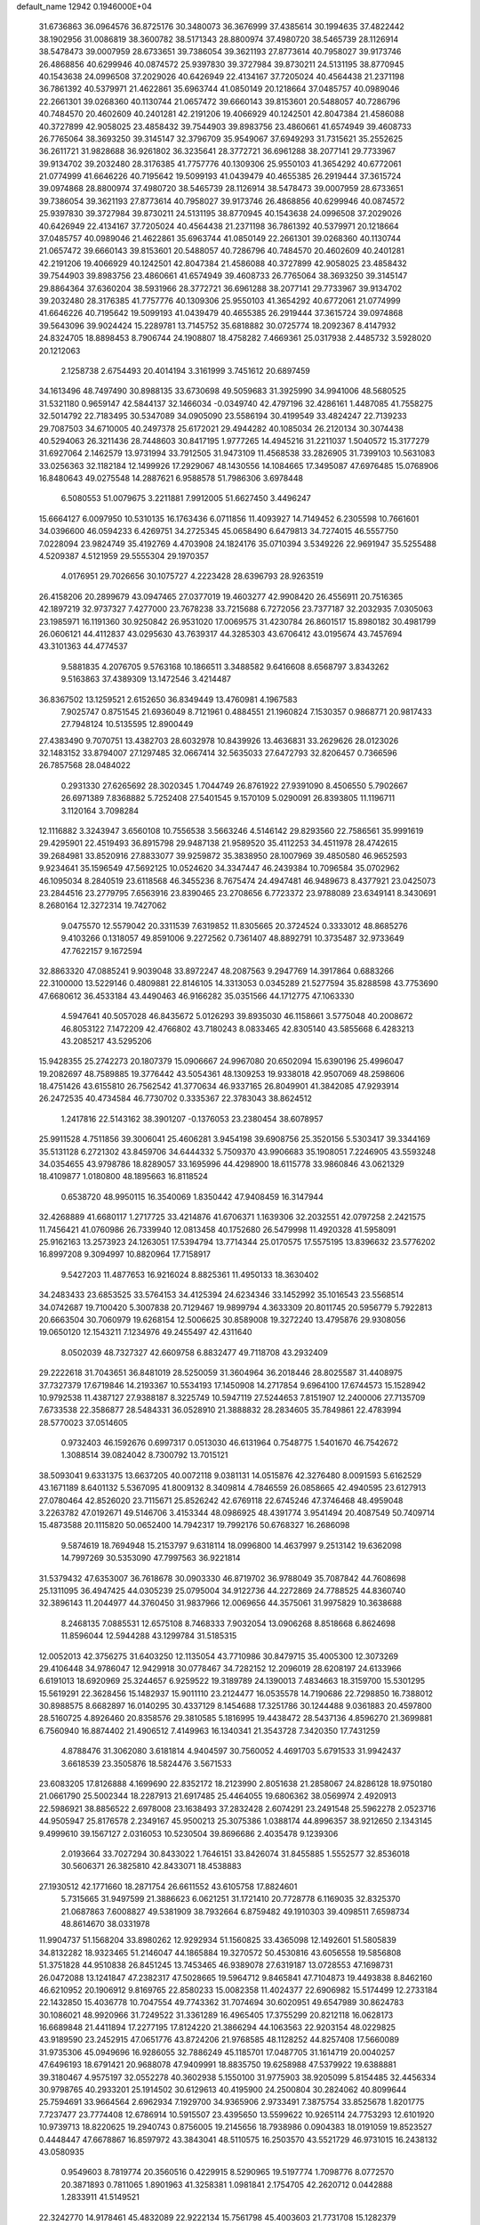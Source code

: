 default_name                                                                    
12942  0.1946000E+04
  31.6736863  36.0964576  36.8725176  30.3480073  36.3676999  37.4385614
  30.1994635  37.4822442  38.1902956  31.0086819  38.3600782  38.5171343
  28.8800974  37.4980720  38.5465739  28.1126914  38.5478473  39.0007959
  28.6733651  39.7386054  39.3621193  27.8773614  40.7958027  39.9173746
  26.4868856  40.6299946  40.0874572  25.9397830  39.3727984  39.8730211
  24.5131195  38.8770945  40.1543638  24.0996508  37.2029026  40.6426949
  22.4134167  37.7205024  40.4564438  21.2371198  36.7861392  40.5379971
  21.4622861  35.6963744  41.0850149  20.1218664  37.0485757  40.0989046
  22.2661301  39.0268360  40.1130744  21.0657472  39.6660143  39.8153601
  20.5488057  40.7286796  40.7484570  20.4602609  40.2401281  42.2191206
  19.4066929  40.1242501  42.8047384  21.4586088  40.3727899  42.9058025
  23.4858432  39.7544903  39.8983756  23.4860661  41.6574949  39.4608733
  26.7765064  38.3693250  39.3145147  32.3796709  35.9549067  37.6949293
  31.7315621  35.2552625  36.2611721  31.9828688  36.9261802  36.3235641
  28.3772721  36.6961288  38.2077141  29.7733967  39.9134702  39.2032480
  28.3176385  41.7757776  40.1309306  25.9550103  41.3654292  40.6772061
  21.0774999  41.6646226  40.7195642  19.5099193  41.0439479  40.4655385
  26.2919444  37.3615724  39.0974868  28.8800974  37.4980720  38.5465739
  28.1126914  38.5478473  39.0007959  28.6733651  39.7386054  39.3621193
  27.8773614  40.7958027  39.9173746  26.4868856  40.6299946  40.0874572
  25.9397830  39.3727984  39.8730211  24.5131195  38.8770945  40.1543638
  24.0996508  37.2029026  40.6426949  22.4134167  37.7205024  40.4564438
  21.2371198  36.7861392  40.5379971  20.1218664  37.0485757  40.0989046
  21.4622861  35.6963744  41.0850149  22.2661301  39.0268360  40.1130744
  21.0657472  39.6660143  39.8153601  20.5488057  40.7286796  40.7484570
  20.4602609  40.2401281  42.2191206  19.4066929  40.1242501  42.8047384
  21.4586088  40.3727899  42.9058025  23.4858432  39.7544903  39.8983756
  23.4860661  41.6574949  39.4608733  26.7765064  38.3693250  39.3145147
  29.8864364  37.6360204  38.5931966  28.3772721  36.6961288  38.2077141
  29.7733967  39.9134702  39.2032480  28.3176385  41.7757776  40.1309306
  25.9550103  41.3654292  40.6772061  21.0774999  41.6646226  40.7195642
  19.5099193  41.0439479  40.4655385  26.2919444  37.3615724  39.0974868
  39.5643096  39.9024424  15.2289781  13.7145752  35.6818882  30.0725774
  18.2092367   8.4147932  24.8324705  18.8898453   8.7906744  24.1908807
  18.4758282   7.4669361  25.0317938   2.4485732   3.5928020  20.1212063
   2.1258738   2.6754493  20.4014194   3.3161999   3.7451612  20.6897459
  34.1613496  48.7497490  30.8988135  33.6730698  49.5059683  31.3925990
  34.9941006  48.5680525  31.5321180   0.9659147  42.5844137  32.1466034
  -0.0349740  42.4797196  32.4286161   1.4487085  41.7558275  32.5014792
  22.7183495  30.5347089  34.0905090  23.5586194  30.4199549  33.4824247
  22.7139233  29.7087503  34.6710005  40.2497378  25.6172021  29.4944282
  40.1085034  26.2120134  30.3074438  40.5294063  26.3211436  28.7448603
  30.8417195   1.9777265  14.4945216  31.2211037   1.5040572  15.3177279
  31.6927064   2.1462579  13.9731994  33.7912505  31.9473109  11.4568538
  33.2826905  31.7399103  10.5631083  33.0256363  32.1182184  12.1499926
  17.2929067  48.1430556  14.1084665  17.3495087  47.6976485  15.0768906
  16.8480643  49.0275548  14.2887621   6.9588578  51.7986306   3.6978448
   6.5080553  51.0079675   3.2211881   7.9912005  51.6627450   3.4496247
  15.6664127   6.0097950  10.5310135  16.1763436   6.0711856  11.4093927
  14.7149452   6.2305598  10.7661601  34.0396600  46.0594233   6.4269751
  34.2725345  45.0658490   6.6479813  34.7274015  46.5557750   7.0228094
  23.9824749  35.4192769   4.4703908  24.1824176  35.0710394   3.5349226
  22.9691947  35.5255488   4.5209387   4.5121959  29.5555304  29.1970357
   4.0176951  29.7026656  30.1075727   4.2223428  28.6396793  28.9263519
  26.4158206  20.2899679  43.0947465  27.0377019  19.4603277  42.9908420
  26.4556911  20.7516365  42.1897219  32.9737327   7.4277000  23.7678238
  33.7215688   6.7272056  23.7377187  32.2032935   7.0305063  23.1985971
  16.1191360  30.9250842  26.9531020  17.0069575  31.4230784  26.8601517
  15.8980182  30.4981799  26.0606121  44.4112837  43.0295630  43.7639317
  44.3285303  43.6706412  43.0195674  43.7457694  43.3101363  44.4774537
   9.5881835   4.2076705   9.5763168  10.1866511   3.3488582   9.6416608
   8.6568797   3.8343262   9.5163863  37.4389309  13.1472546   3.4214487
  36.8367502  13.1259521   2.6152650  36.8349449  13.4760981   4.1967583
   7.9025747   0.8751545  21.6936049   8.7121961   0.4884551  21.1960824
   7.1530357   0.9868771  20.9817433  27.7948124  10.5135595  12.8900449
  27.4383490   9.7070751  13.4382703  28.6032978  10.8439926  13.4636831
  33.2629626  28.0123026  32.1483152  33.8794007  27.1297485  32.0667414
  32.5635033  27.6472793  32.8206457   0.7366596  26.7857568  28.0484022
   0.2931330  27.6265692  28.3020345   1.7044749  26.8761922  27.9391090
   8.4506550   5.7902667  26.6971389   7.8368882   5.7252408  27.5401545
   9.1570109   5.0290091  26.8393805  11.1196711   3.1120164   3.7098284
  12.1116882   3.3243947   3.6560108  10.7556538   3.5663246   4.5146142
  29.8293560  22.7586561  35.9991619  29.4295901  22.4519493  36.8915798
  29.9487138  21.9589520  35.4112253  34.4511978  28.4742615  39.2684981
  33.8520916  27.8833077  39.9259872  35.3838950  28.1007969  39.4850580
  46.9652593   9.9234641  35.1596549  47.5692125  10.0524620  34.3347447
  46.2439384  10.7096584  35.0702962  46.1095034   8.2840519  23.6118568
  46.3455236   8.7675474  24.4947481  46.9489673   8.4377921  23.0425073
  23.2844516  23.2779795   7.6563916  23.8390465  23.2708656   6.7723372
  23.9788089  23.6349141   8.3430691   8.2680164  12.3272314  19.7427062
   9.0475570  12.5579042  20.3311539   7.6319852  11.8305665  20.3724524
   0.3333012  48.8685276   9.4103266   0.1318057  49.8591006   9.2272562
   0.7361407  48.8892791  10.3735487  32.9733649  47.7622157   9.1672594
  32.8863320  47.0885241   9.9039048  33.8972247  48.2087563   9.2947769
  14.3917864   0.6883266  22.3100000  13.5229146   0.4809881  22.8146105
  14.3313053   0.0345289  21.5277594  35.8288598  43.7753690  47.6680612
  36.4533184  43.4490463  46.9166282  35.0351566  44.1712775  47.1063330
   4.5947641  40.5057028  46.8435672   5.0126293  39.8935030  46.1158661
   3.5775048  40.2008672  46.8053122   7.1472209  42.4766802  43.7180243
   8.0833465  42.8305140  43.5855668   6.4283213  43.2085217  43.5295206
  15.9428355  25.2742273  20.1807379  15.0906667  24.9967080  20.6502094
  15.6390196  25.4996047  19.2082697  48.7589885  19.3776442  43.5054361
  48.1309253  19.9338018  42.9507069  48.2598606  18.4751426  43.6155810
  26.7562542  41.3770634  46.9337165  26.8049901  41.3842085  47.9293914
  26.2472535  40.4734584  46.7730702   0.3335367  22.3783043  38.8624512
   1.2417816  22.5143162  38.3901207  -0.1376053  23.2380454  38.6078957
  25.9911528   4.7511856  39.3006041  25.4606281   3.9454198  39.6908756
  25.3520156   5.5303417  39.3344169  35.5131128   6.2721302  43.8459706
  34.6444332   5.7509370  43.9906683  35.1908051   7.2246905  43.5593248
  34.0354655  43.9798786  18.8289057  33.1695996  44.4298900  18.6115778
  33.9860846  43.0621329  18.4109877   1.0180800  48.1895663  16.8118524
   0.6538720  48.9950115  16.3540069   1.8350442  47.9408459  16.3147944
  32.4268889  41.6680117   1.2717725  33.4214876  41.6706371   1.1639306
  32.2032551  42.0797258   2.2421575  11.7456421  41.0760986  26.7339940
  12.0813458  40.1752680  26.5479998  11.4920328  41.5958091  25.9162163
  13.2573923  24.1263051  17.5394794  13.7714344  25.0170575  17.5575195
  13.8396632  23.5776202  16.8997208   9.3094997  10.8820964  17.7158917
   9.5427203  11.4877653  16.9216024   8.8825361  11.4950133  18.3630402
  34.2483433  23.6853525  33.5764153  34.4125394  24.6234346  33.1452992
  35.1016543  23.5568514  34.0742687  19.7100420   5.3007838  20.7129467
  19.9899794   4.3633309  20.8011745  20.5956779   5.7922813  20.6663504
  30.7060979  19.6268154  12.5006625  30.8589008  19.3272240  13.4795876
  29.9308056  19.0650120  12.1543211   7.1234976  49.2455497  42.4311640
   8.0502039  48.7327327  42.6609758   6.8832477  49.7118708  43.2932409
  29.2222618  31.7043651  36.8481019  28.5250059  31.3604964  36.2018446
  28.8025587  31.4408975  37.7327379  17.6719846  14.2193367  10.5534193
  17.1450908  14.2717854   9.6964100  17.6744573  15.1528942  10.9792538
  11.4387127  27.9388187   8.3225749  10.5947119  27.5244653   7.8151907
  12.2400006  27.7135709   7.6733538  22.3586877  28.5484331  36.0528910
  21.3888832  28.2834605  35.7849861  22.4783994  28.5770023  37.0514605
   0.9732403  46.1592676   0.6997317   0.0513030  46.6131964   0.7548775
   1.5401670  46.7542672   1.3088514  39.0824042   8.7300792  13.7015121
  38.5093041   9.6331375  13.6637205  40.0072118   9.0381131  14.0515876
  42.3276480   8.0091593   5.6162529  43.1671189   8.6401132   5.5367095
  41.8009132   8.3409814   4.7846559  26.0858665  42.4940595  23.6127913
  27.0780464  42.8526020  23.7115671  25.8526242  42.6769118  22.6745246
  47.3746468  48.4959048   3.2263782  47.0192671  49.5146706   3.4153344
  48.0986925  48.4391774   3.9541494  20.4087549  50.7409714  15.4873588
  20.1115820  50.0652400  14.7942317  19.7992176  50.6768327  16.2686098
   9.5874619  18.7694948  15.2153797   9.6318114  18.0996800  14.4637997
   9.2513142  19.6362098  14.7997269  30.5353090  47.7997563  36.9221814
  31.5379432  47.6353007  36.7618678  30.0903330  46.8719702  36.9788049
  35.7087842  44.7608698  25.1311095  36.4947425  44.0305239  25.0795004
  34.9122736  44.2272869  24.7788525  44.8360740  32.3896143  11.2044977
  44.3760450  31.9837966  12.0069656  44.3575061  31.9975829  10.3638688
   8.2468135   7.0885531  12.6575108   8.7468333   7.9032054  13.0906268
   8.8518668   6.8624698  11.8596044  12.5944288  43.1299784  31.5185315
  12.0052013  42.3756275  31.6403250  12.1135054  43.7710986  30.8479715
  35.4005300  12.3073269  29.4106448  34.9786047  12.9429918  30.0778467
  34.7282152  12.2096019  28.6208197  24.6133966   6.6191013  18.6920969
  25.3244657   6.9259522  19.3189789  24.1390013   7.4834663  18.3159700
  15.5301295  15.5619291  22.3628456  15.1482937  15.9011110  23.2124477
  16.0535578  14.7190686  22.7298850  16.7388012  30.8988575   8.6682897
  16.0140295  30.4337129   8.1454688  17.3251786  30.1244488   9.0361883
  20.4597800  28.5160725   4.8926460  20.8358576  29.3810585   5.1816995
  19.4438472  28.5437136   4.8596270  21.3699881   6.7560940  16.8874402
  21.4906512   7.4149963  16.1340341  21.3543728   7.3420350  17.7431259
   4.8788476  31.3062080   3.6181814   4.9404597  30.7560052   4.4691703
   5.6791533  31.9942437   3.6618539  23.3505876  18.5824476   3.5671533
  23.6083205  17.8126888   4.1699690  22.8352172  18.2123990   2.8051638
  21.2858067  24.8286128  18.9750180  21.0661790  25.5002344  18.2287913
  21.6917485  25.4464055  19.6806362  38.0569974   2.4920913  22.5986921
  38.8856522   2.6978008  23.1638493  37.2832428   2.6074291  23.2491548
  25.5962278   2.0523716  44.9505947  25.8176578   2.2349167  45.9500213
  25.3075386   1.0388174  44.8996357  38.9212650   2.1343145   9.4999610
  39.1567127   2.0316053  10.5230504  39.8696686   2.4035478   9.1239306
   2.0193664  33.7027294  30.8433022   1.7646151  33.8426074  31.8455885
   1.5552577  32.8536018  30.5606371  26.3825810  42.8433071  18.4538883
  27.1930512  42.1771660  18.2871754  26.6611552  43.6105758  17.8824601
   5.7315665  31.9497599  21.3886623   6.0621251  31.1721410  20.7728778
   6.1169035  32.8325370  21.0687863   7.6008827  49.5381909  38.7932664
   6.8759482  49.1910303  39.4098511   7.6598734  48.8614670  38.0331978
  11.9904737  51.1568204  33.8980262  12.9292934  51.1560825  33.4365098
  12.1492601  51.5805839  34.8132282  18.9323465  51.2146047  44.1865884
  19.3270572  50.4530816  43.6056558  19.5856808  51.3751828  44.9510838
  26.8451245  13.7453465  46.9389078  27.6319187  13.0728553  47.1698731
  26.0472088  13.1241847  47.2382317  47.5028665  19.5964712   9.8465841
  47.7104873  19.4493838   8.8462160  46.6210952  20.1906912   9.8169765
  22.8580233  15.0082358  11.4024377  22.6906982  15.5174499  12.2733184
  22.1432850  15.4036778  10.7047554  49.7743362  31.7074694  30.6020951
  49.6547989  30.8624783  30.1086021  48.9920966  31.7249522  31.3361289
  16.4965405  17.3755299  20.8212118  16.0628173  16.6689848  21.4411894
  17.2277195  17.8124220  21.3866294  44.1063563  22.9203154  48.0229825
  43.9189590  23.2452915  47.0651776  43.8724206  21.9768585  48.1128252
  44.8257408  17.5660089  31.9735306  45.0949696  16.9286055  32.7886249
  45.1185701  17.0487705  31.1614719  20.0040257  47.6496193  18.6791421
  20.9688078  47.9409991  18.8835750  19.6258988  47.5379922  19.6388881
  39.3180467   4.9575197  32.0552278  40.3602938   5.1550100  31.9775903
  38.9205099   5.8154485  32.4456334  30.9798765  40.2933201  25.1914502
  30.6129613  40.4195900  24.2500804  30.2824062  40.8099644  25.7594691
  33.9664564   2.6962934   7.1929700  34.9365906   2.9733491   7.3875754
  33.8525678   1.8201775   7.7237477  23.7774408  12.6786914  10.5915507
  23.4395650  13.5599622  10.9265114  24.7753293  12.6101920  10.9739713
  18.8220625  19.2940743   0.8756005  19.2145656  18.7938986   0.0904383
  18.0191059  19.8523527   0.4448447  47.6678867  16.8597972  43.3843041
  48.5110575  16.2503570  43.5521729  46.9731015  16.2438132  43.0580935
   0.9549603   8.7819774  20.3560516   0.4229915   8.5290965  19.5197774
   1.7098776   8.0772570  20.3871893   0.7811065   1.8901963  41.3258381
   1.0981841   2.1754705  42.2620712   0.0442888   1.2833911  41.5149521
  22.3242770  14.9178461  45.4832089  22.9222134  15.7561798  45.4003603
  21.7731708  15.1282379  46.3587887  43.5766003   1.7745610  42.8440777
  42.7306225   1.1937230  42.8582632  44.2312849   1.2712498  43.5099443
  34.4153810  44.3431337  35.9532837  33.9930594  44.3020426  36.8345861
  35.3861503  44.2304318  36.0679818  38.0226011  51.7393456   9.4057488
  38.4213371  52.7054376   9.3057783  37.3045746  51.6677896   8.6899603
  43.4273057  14.5079173   9.3994417  44.2023351  13.7906538   9.2898843
  42.6596027  14.0982670   8.7853504  28.8576026  25.0063918  10.0116557
  28.4274070  25.5721912   9.2318863  28.0166494  24.4701944  10.3586412
  25.2179334  25.4873491  15.1524496  26.1741946  25.6860253  14.8487721
  25.3622925  24.9218303  16.0257549  11.5548333  10.6638533  43.7832789
  11.1507973   9.7437212  43.7927802  11.4576781  10.9902010  44.7686475
  33.9602933  20.3853873  15.6195972  34.3938657  20.3892514  14.6392995
  34.8498594  20.3489899  16.1709843  14.3538824   5.4896601  31.5176483
  13.3823689   5.8245044  31.7004873  14.2580168   4.5386257  31.1932686
   7.0694671  52.0143716  39.5954538   7.6101479  52.2319960  40.4188688
   7.3592483  51.1157722  39.2393953  25.3846610  31.3846209  37.9803886
  24.4391752  31.7204081  38.2979645  25.3611834  31.5490599  36.9714470
  40.3383268  15.0716914  34.5234308  39.5017863  15.0254933  33.9706433
  41.0417591  15.5371964  33.8596077  12.5627231  13.3270651  33.8158522
  11.5474643  13.0309270  33.7103284  12.6805835  13.7901703  32.8886512
  24.3426633  40.7683725  18.5091890  24.9677681  39.9537361  18.6532613
  24.9258578  41.5410363  18.2339299  37.6052386  20.9361200  10.5719267
  37.5249503  19.9605801  10.8583004  37.0323042  20.9600847   9.7130054
  28.6348294  45.2388987  45.8576627  27.9287400  45.9088837  45.5650585
  29.1967700  45.0301178  45.0295049  34.0284817  10.1488917  21.5714556
  34.0224162  10.8049473  20.7610495  33.5146328  10.6255308  22.2949513
  37.7210328   7.0875548  15.2779285  38.3303868   7.6694267  14.6862325
  38.2554139   6.2592299  15.5011637  31.4527620  16.2985481  27.0393276
  30.5406907  16.0756116  26.6250300  31.9666669  15.5038751  27.1244972
  44.9229074  47.4675392  20.0061942  44.9566225  46.5314541  20.2568862
  45.7829045  47.7740055  19.5569985  25.6307644   9.2127556  25.1071485
  25.4834057   9.4091998  26.1040477  25.2202415  10.0329424  24.5841763
  46.2976266  36.2102090  -0.0132939  47.2566392  36.4760017   0.1954516
  45.7913039  36.6603667   0.8438187  11.8232876  30.0358884   4.2298286
  11.5520325  30.5788796   5.0853223  11.5669343  30.6407327   3.4686051
  30.2573498  24.8567899  29.1647447  29.8555922  24.3103299  29.9550854
  31.2529782  24.9542093  29.3373344  44.7115375  26.0069876  34.1560904
  45.4635084  26.3353695  33.5548354  43.9950120  25.8457247  33.4251014
  21.9268838  45.5500455   1.9428656  22.2040024  45.3993181   0.8740310
  22.1286158  44.6176837   2.2925687  36.5824768  23.2185705  34.7135238
  36.8268832  23.8892390  35.4347730  37.4893138  23.0790725  34.2011302
  47.2292389  15.9191225  46.2502119  47.5109226  16.8898470  46.5902407
  46.5227341  16.0940459  45.5488705  43.7989200  31.8661880  33.2935454
  44.3384806  31.0132455  33.1548084  44.4397890  32.6492251  33.1442782
  41.9368212  49.6362674  39.3049854  42.4441934  49.9753595  40.1390086
  41.2583504  50.3052495  39.0380715  35.7714135  47.5817859  20.9386490
  36.0058384  47.7212685  19.9626823  35.7078727  46.5740989  21.1282401
  39.0378033  20.3810233   7.9356810  39.0047631  20.7467806   8.8855864
  38.1845611  20.4535518   7.4995355  48.7688077  37.4740074  17.8155583
  47.8186534  37.5208362  17.4787174  49.0087415  38.4047934  18.1801142
   6.7541680  10.7160392   4.5368112   7.2355218  11.5171547   5.0533840
   6.4525311  10.1331458   5.3363014  16.6173000  41.8911348  41.8393155
  16.0540588  42.5565412  41.3038480  17.5525651  42.3353839  41.7279150
  37.8999629  13.6399402  10.3668880  37.5552987  12.6689184  10.2790395
  38.0938369  13.8632557   9.3674086  18.4558737  22.8963627  24.2980498
  19.3775284  23.0531404  23.9428858  17.9716129  23.7218895  23.9111231
  28.6474003  41.4899933  17.5342511  29.2015568  40.8244976  18.0844622
  29.3386967  41.7145123  16.7961129  45.4254244  25.4026745  42.1748421
  46.1267859  24.9594097  42.8182626  45.9133561  26.2020192  41.7787965
   1.5033122  43.9567258  21.5322485   1.8970055  44.5944230  22.2166011
   1.9845915  44.1820811  20.6708684  37.4484655   4.5324826  43.8774014
  37.2193373   3.7522153  43.3190184  36.8113705   5.2759964  43.7065937
  46.3294715  19.0523504  17.3885995  45.7940552  18.2259060  17.6662607
  46.0750413  19.1450926  16.4040096  35.9545155  39.6007078  32.0428645
  36.9863567  39.8149171  31.9620985  35.7500038  39.9390317  33.0120274
   8.0603207  49.1970050  32.1463641   9.0628238  49.0638703  32.0562069
   7.7118615  49.3426480  31.2240428   8.6655536  20.1691494   3.7462683
   8.3813994  19.2771780   3.3420566   8.9791750  20.7986364   3.0391988
   3.8135952  35.4967549   8.7322559   3.8652949  36.5633542   8.7045099
   4.1936764  35.2733410   9.6770075  23.7595458  46.0070271  44.3718627
  22.9945098  46.6932679  44.4659015  23.6663262  45.7296794  43.3694957
  17.1392911  15.4659120   4.6855801  16.5417147  16.2048509   4.4046649
  18.1036291  15.8490806   4.5919768   6.5259035  35.2943890   4.0032954
   6.0543569  35.0486489   4.8247929   5.9725009  35.9552737   3.5269015
  32.4416903  10.9564816  15.5175831  32.1801615  10.0510805  15.9841353
  32.9593257  11.4153826  16.2157801  46.8253220  33.6216568  25.6525360
  46.7967444  34.1394291  24.7242904  47.8434020  33.8394687  25.8679436
  16.2519638  49.5263260  34.3928283  15.6150626  50.2813560  34.1784372
  16.5998883  49.7307391  35.3309095  46.6705190  11.0161626  43.2929120
  47.2111280  10.2995875  43.6827960  45.8180706  10.5173821  42.9673860
  45.9927871  33.5867586  33.2676428  46.8081208  34.2494042  32.9877397
  45.9561148  33.6545789  34.3042309   8.3220025   8.0214818  38.3455535
   7.7045580   7.6538047  39.1062971   8.8487419   8.7786634  38.8709572
  23.6984068   7.9149739  34.9798181  23.3254337   8.6956016  34.3752605
  22.8138281   7.5756287  35.3911876  31.7455991  16.2776692   4.5530790
  31.2891489  17.1110354   4.2172456  32.7372381  16.3315168   4.1989700
  27.8694027  37.4995991  13.4738938  27.4566621  37.4812968  14.4066126
  27.3820743  38.1794002  12.9388399   6.8425950  28.2100529  16.8703258
   7.4431758  27.5563399  16.4189083   5.9869329  27.5885526  17.0594151
  28.7723771  14.5894552  11.9818450  28.6630874  13.6280902  11.9761704
  28.3249170  14.9652287  12.8193814  27.7038648  12.7897989  17.7358118
  27.8212330  13.5265614  17.0308449  28.3538021  13.0417886  18.5099717
  25.4219491  39.5514736  23.2715063  25.5832835  40.5100518  23.7173469
  24.6911674  39.7829584  22.5466123  10.0079265  46.6528050  29.5329398
   9.3146238  45.9915355  29.0820751   9.6235866  47.5559670  29.2343647
  19.6116335  46.3622182  22.6340149  18.9968253  47.1075359  22.3217023
  19.0163532  45.5280356  22.5986890  29.1453771  41.3313066  26.7371887
  28.1337242  41.0062526  26.6422184  29.2932448  41.1388236  27.7350097
   5.8816015  10.1354456  24.6484934   5.5422034  11.0820909  24.6444969
   6.5618471  10.1094328  25.4223540  28.1866086  30.9476961  12.4531763
  27.6727885  31.7111383  12.8990272  27.7561567  30.8822492  11.5227924
  15.2136506   5.9738124  19.3150540  15.3608285   5.1841540  19.9432534
  15.9162969   5.7911654  18.5701410  41.1090910  24.2636350  46.2481121
  40.0498547  24.1091022  46.1957510  41.3687624  24.1777887  45.2695510
  16.4783805   1.7465055   4.4031520  16.9505458   2.6253185   4.7737913
  17.0568078   1.4425833   3.6272963  40.1198659   0.2963586   6.2783308
  40.0760298  -0.7176920   6.0588852  40.5746567   0.6590011   5.3545704
  36.1618651  14.9385563  44.8732954  36.5321418  15.8490157  44.6430514
  36.3255244  14.8560748  45.8979996  30.3458028  47.1563210   1.8132615
  31.1631768  46.7274469   1.3391816  29.8612751  46.2539167   2.0552278
  48.2931973  50.8045144  17.8615767  48.2031717  50.9163461  16.8428839
  48.1309541  51.7940619  18.1648133  15.2751659  45.0526218  12.3975113
  15.9674097  45.7960799  12.0326896  14.5436525  45.1218225  11.7425823
  43.4552814  52.0307129  16.3647116  43.6784897  51.1290354  16.7600351
  42.4076432  52.0280782  16.3131633  49.3179923  40.1786966   8.7485860
  49.2644085  39.7749548   7.7612683  48.4955808  40.8161429   8.7131777
   5.9945523  40.6488991   5.4822031   5.1917829  40.8935567   6.0537425
   6.4730035  41.5371225   5.2747042  25.2615163  37.9912025  36.4953347
  25.1933582  37.1849745  37.1113624  26.2320242  38.0554255  36.3043985
  45.8275033  38.6207808  34.1818633  45.7242829  39.4485472  34.7227851
  46.8899467  38.5382067  34.0914735   7.8368655  18.2727187  29.7547161
   7.9215664  17.2605488  29.9014410   8.4913377  18.5027058  28.9814216
  35.4364760   2.8734416  18.1512800  36.1946587   2.4730136  17.5908568
  35.8246422   3.1583326  19.0460200  38.7840925  18.0908508  34.6878785
  38.6708583  18.3717753  33.7636606  38.0702982  17.3835988  34.9090490
   1.0723218  20.2333048  30.7794184   1.8860186  19.6095198  31.0164184
   1.4757305  20.7924411  30.0291679  39.4122108  19.3708812   3.5474809
  39.5599705  18.5083778   4.1898127  38.7373114  19.9628083   3.9668541
  31.1303687  31.3576290  15.4691205  31.3036654  30.5213782  16.0478392
  30.5066630  31.9518054  16.0622905  26.0663881  31.8675116  44.6870582
  27.0879815  32.0905674  44.8277199  26.1231211  30.8211309  44.7878347
  38.0337194  17.3559682  18.3301078  37.8044263  17.4449686  19.3480897
  38.4515274  16.4425684  18.2640607  14.4758529   8.4221357  12.6903322
  14.1211172   8.8931763  13.5555351  15.3797289   8.8505852  12.5760255
  39.6574128  26.9495307  18.1280918  39.1626035  27.8396751  18.3610146
  39.0835159  26.5315059  17.3621835  35.2771967  49.6860115  27.0548448
  36.1493553  49.4876514  26.5524443  35.2973913  49.0849110  27.8586695
  49.4340814  41.9701161  16.5530518  49.4722598  42.0655119  15.5142520
  49.5846071  42.8978946  16.8736857   0.6373497  46.4263530  30.7834793
  -0.1247872  47.1300685  30.8515842   0.1044180  45.5159694  30.5324711
  44.6934914  37.4776915   2.0401839  43.7456515  37.4536848   2.5899601
  45.0248645  38.4228378   2.1317368  16.7356312  18.8474529  38.5014636
  16.4431304  17.9025680  38.1991439  16.4621019  19.4351247  37.7643557
  18.9987372   0.4984771  31.8841036  19.9790345   0.2819820  31.5867383
  18.5719310  -0.4478767  31.8632277  36.8681910  47.1530639  23.9352593
  36.2968991  46.3837980  24.3569616  36.4968628  47.1829336  22.9991916
  25.3977636  50.6646371  31.4064372  26.0725164  50.5755464  32.1974961
  25.7510917  50.0139401  30.7333960  19.4037194  49.1913937  42.2943531
  19.9009012  49.2708298  41.4017948  19.4913302  48.1253620  42.4830817
  13.6638639  27.4868119   6.5177870  14.3914629  26.9073795   6.8855034
  13.6035741  27.3549480   5.5626029   6.7149307  21.1254499   5.2435970
   7.5312132  20.7944026   4.7436654   6.9656319  21.9925740   5.6793990
   7.7410937  26.0549949  46.7199340   6.8048739  26.4377443  47.0822965
   7.9049475  26.5934166  45.8756947  15.3298045  43.3189659  37.1817800
  15.1534743  43.6847429  38.0870020  15.8082435  44.0378511  36.6456910
  19.3860001   4.9328818  16.1953092  20.0267525   5.6647142  16.5241937
  19.6202836   4.1104733  16.7145051  36.7370217  16.1472054  35.3473901
  35.9045528  15.5940866  35.0608462  36.9557158  15.6755710  36.2168559
  16.1617910  18.2631798   4.2438116  17.1331726  18.6710051   4.1904289
  15.8142348  18.6605844   5.1073955  18.8283317  42.4679896  44.1021064
  19.7873222  42.6811169  44.3965426  18.9229886  41.5608960  43.7001897
  45.2945049  37.1446089  19.6154502  46.1411635  36.5691687  19.7217479
  45.2093107  37.4911714  18.7001314  20.4664107  50.3688056  22.3851742
  20.7895836  50.2630510  23.3360777  20.4790741  51.3798942  22.2460656
  36.8228242  23.9189718  25.9477269  36.9267481  24.5951082  26.7124575
  36.3464845  23.1274961  26.4443549  25.9192638  38.6244574  29.8926067
  26.5403853  37.7973959  30.1248651  24.9738857  38.2072436  30.0204165
  28.1798404  33.3256279  20.8266009  27.9582515  32.4236603  20.3937280
  29.1789151  33.2407617  21.0711942  23.3405019  46.6614945  12.3912574
  23.2881561  47.7144124  12.3122849  24.3798321  46.5503934  12.3292021
   3.3924803  18.8392886  30.9881871   3.8530064  18.3697492  31.7924358
   3.5772345  18.1322878  30.2592371   5.8413987  29.1540398  35.9781530
   5.2490422  29.0466078  36.8166785   5.8363808  30.1965388  35.8341704
  35.4106470  12.9423751   1.5542405  34.9956192  12.6041576   0.7036946
  34.7953865  12.5981839   2.2817219  33.0689571  35.5242865  23.0868278
  33.9884384  35.9599944  23.4195943  32.3980260  36.2905592  23.2696481
  26.9863695  19.3198247   2.7864223  26.6937129  18.7774941   3.5938415
  26.0990182  19.5673656   2.2869676  11.6002711  49.4223258  18.3948678
  11.1958896  49.6734627  17.5313854  12.5890476  49.6803008  18.4376600
  36.9825220  52.3299471  41.4070357  35.9852625  52.0893488  41.4199075
  37.3908822  51.5461449  40.8794339  44.8872155  23.0171354   8.2994226
  44.8928534  23.9946997   8.3245390  45.1045639  22.7805525   7.3092679
  39.9357788  44.6253809  14.8938874  39.4731282  44.1466905  15.7262794
  39.1594878  45.3545625  14.6837445  26.1677317  45.5612810   8.5204325
  26.8397831  46.3646827   8.3891007  25.4035170  45.8246689   7.8380775
  46.4899011  40.7700506  18.4422071  46.6109470  40.5099808  17.4450913
  45.6843756  40.1932036  18.7337319   3.2644930  28.3939652  17.9685266
   3.7935738  27.6576258  17.5856669   3.1157749  28.1780734  18.9389406
  11.5759881   0.6872813   2.8556594  11.4213438   1.7244003   3.0883366
  12.3964840   0.4129556   3.4394950  47.7542335  49.4863981  28.7675632
  48.0114146  49.0763429  27.8784262  47.7636585  50.5247835  28.5001633
  13.1175214  31.5314907  41.0496047  13.9496131  31.8777297  41.5022237
  13.1120414  32.0709821  40.1352092  37.0057728   9.2063718  24.9065580
  36.3028272   8.8247074  24.2340145  37.9055731   8.8065398  24.5745064
  15.8964680  33.9597738  35.2288683  15.1531826  34.5576935  35.6147925
  16.3231036  34.4872489  34.4710542   2.3620416  29.4923658  40.3954258
   1.5312130  29.6264360  39.8477558   2.3195026  30.2554747  41.0734490
  26.0362606   1.9593296  35.5460470  27.0588962   1.9541953  35.1252420
  25.7352490   2.9079288  35.1752480   3.4683720  29.3237063   9.5286404
   2.5196063  29.2530529   9.0654433   3.3075217  28.8321323  10.4062520
  30.0486653   0.9064319   9.4691949  31.0409114   0.7477837   9.6830202
  30.0092159   1.9380378   9.3450877  43.5383576  34.5529319  28.7816980
  44.2198709  34.7101256  29.5433963  42.8618212  35.2844383  28.8914649
   5.4678727  20.9033706  28.6025194   5.0930861  20.9808830  27.6032432
   6.0649220  20.0827413  28.5539066  25.2116177  43.8225100  11.0962400
  26.0091979  43.6946789  10.4661386  25.3083779  44.8428096  11.3682231
   8.2373751  19.4064816  21.4921619   9.1357125  18.9858264  21.7890223
   8.0157968  18.6918334  20.7127899  32.9230909   2.2402185  33.3587369
  31.9304596   1.9298330  33.4889367  32.9511046   2.5595232  32.3524951
   3.5329203  31.6732870  27.4765705   4.0176887  30.9496468  28.0392526
   3.8140715  32.5351895  27.9807081  33.0913411  22.8104143  43.6293033
  33.3864820  23.1646074  42.7258656  32.0882092  22.8909363  43.5935809
  23.8301262  44.8806059   4.5297776  24.1150295  45.5608085   5.2233582
  23.4407038  45.3493813   3.7811234   9.9776367  21.2688789  38.6226476
  10.5679242  22.1083570  38.4672457   9.0153634  21.5777969  38.7568811
  26.4292534  22.0145537  15.6862258  25.3903231  21.9029682  15.5640965
  26.5378700  22.8319425  16.2420626  20.2107298  28.7010387   1.9620112
  19.2278812  28.7835127   1.6782260  20.1460736  28.5302365   2.9771096
   3.0181781  30.6790547  31.7289248   2.3419278  30.9124116  31.0132874
   2.6358378  29.8882352  32.2550001  13.1339217  22.9386672  32.4863772
  12.8424501  21.9453362  32.6894628  13.1573464  22.9398868  31.4443370
  16.2212053   1.8339585  26.6641067  16.1145160   2.0787101  25.6640948
  15.3929278   1.2531439  26.8547983  37.9860086  46.4145953  46.5821106
  37.8983812  45.8412353  45.7462022  38.6862212  45.9324435  47.1899343
  10.2329531   1.7568724  28.6373237   9.5004085   0.9703589  28.6524903
  10.2261234   2.0339359  29.6474066  37.7160526   4.0372402  36.6105065
  37.3814676   5.0225236  36.7161655  38.4893963   4.1249772  35.8868535
  19.1281130  11.6519070  41.3958299  18.4962240  12.2421166  41.9595517
  19.8685902  11.4592880  42.0288588  47.1241494  30.5239815  13.7428975
  47.8263348  29.8666734  14.2365739  47.2745553  31.3704792  14.2245312
  40.4357825  36.4822985  12.5768767  40.8288911  36.3170159  11.6172176
  40.1011182  35.5951406  12.9471755  42.3272185  46.1896170  18.5960075
  42.9079078  45.6092831  19.1834434  42.8671048  46.5887579  17.8736261
  13.9726572  13.0541298  12.2385504  14.3549133  12.3014570  12.7206967
  13.3311365  13.5443975  12.8931688  41.9978022  47.3834990  34.0870725
  42.9348547  47.5631591  33.6946670  42.1191153  47.4870677  35.0721672
  35.4886303   5.9351935  28.4790381  36.1336039   6.1512540  27.7092362
  36.0253000   5.2944892  29.1019367  19.3465339   7.8697660   6.4509163
  19.8445649   8.7759062   6.6346483  19.6685125   7.2738098   7.2115961
   6.1700725  34.5129924  20.3569606   7.1532376  34.5889782  20.1030641
   5.6924716  34.2469561  19.5531821  49.6162438   8.7674034  18.0885298
  49.7360967   7.8499304  17.6749719  49.4522568   9.3954421  17.3649860
  37.7341705  43.4870452  30.2031727  36.8011666  43.0268422  29.9422369
  37.3309133  44.0739028  31.0169682  25.5161238   5.3957775   8.3497684
  26.0844249   5.7478204   9.0865627  26.1174183   4.9566989   7.7151019
   4.8390817  43.4781642  25.8797877   4.1875269  43.6500473  26.6518841
   4.5546361  42.5659387  25.5042565  28.0760275  35.7189107  11.4959058
  27.7955325  36.3852559  12.2825978  29.0195836  35.4065244  11.8840529
   2.2615354  22.4383365  37.2465520   2.3913517  21.4749325  36.8993255
   2.3190093  23.0159812  36.4205769  21.7285101  35.5450862  14.7737901
  22.7282447  35.5086010  14.6892591  21.3107460  35.8100832  13.8533145
  48.9607043  45.7080786  44.4896811  48.9292089  46.2260374  43.5693871
  49.6287355  44.9600528  44.3264497   2.0674771  43.5542588   0.1671603
   1.6182559  44.4581370   0.3852017   2.4609236  43.2563831   1.0415625
  46.2181487  43.1096883  19.9463589  46.4003290  42.3744725  19.2210854
  47.1122196  43.5130323  20.0696089  30.5179036  23.1007474  47.0579438
  31.4470108  23.4302030  46.7727503  30.6887972  22.4783678  47.8481203
  45.0311969   7.1265738  17.4321387  45.8332484   6.5447445  17.7736567
  45.3643124   8.0924830  17.6105188  48.1951441  48.7121132  46.5957823
  47.9518687  47.9722017  47.3082507  48.9703516  49.2509334  47.0694903
  41.3440318  19.0222276  28.9570991  40.7002556  19.3279888  28.1970114
  41.3932213  19.8787080  29.5964826  27.3859746  34.5371071  -0.1450394
  28.3958659  34.4454071   0.1625723  27.0043465  33.6505405   0.2966025
   4.9482909  48.9352091  35.9096331   5.1108400  49.8978431  36.1681021
   5.8270364  48.4661621  36.2519094  41.9166194  31.0381366  31.6133961
  42.0944750  31.5081645  30.6671040  42.7123926  31.4024114  32.1962756
   8.0871689   0.5883334   6.5618648   8.3158553  -0.0536779   7.2945697
   8.4097521   0.1187151   5.6696978  35.7104450   2.1341641  36.1119730
  34.8980166   2.7021045  36.0287434  36.5128212   2.6831444  36.3510981
  48.3617345  46.0437277  12.6644665  47.9155474  45.1346253  12.8961744
  49.2906894  45.9752995  13.0727650  13.9712479   2.6313426  16.0088409
  14.9422293   2.6560655  16.4174729  13.3623269   2.9524840  16.7497004
  13.3450819  39.2782111  19.4413564  14.2387182  39.1353025  18.9927265
  12.6772206  39.0793657  18.6754373  48.9446809   9.4328536   2.8121381
  48.9163836   9.2795721   1.8301722  48.3420161  10.2178643   3.0432422
  22.6156093   1.5739797   0.0300282  23.3748896   0.9307813   0.0972380
  22.2987869   1.7799718   0.9444619   2.8483810  22.7346425  46.8180061
   3.2764203  23.4919561  46.2369355   3.6175011  22.2321150  47.2265249
  10.3859872  16.4712037   0.4621631   9.7793790  15.8578395   1.0492273
  10.6731864  15.7955094  -0.2830847  24.5457539  30.7870885   6.5835483
  24.7892418  30.3339395   7.5070134  24.6348087  31.7764664   6.6660903
   7.1991367  50.5461400  29.9906059   7.0887793  51.1712718  29.2063634
   6.7777284  51.0034267  30.7743634  12.9345336  48.4377974  15.5131739
  11.8935924  48.5491597  15.4402915  13.2631377  49.2787082  14.9481823
   7.6867733  27.4442114  31.0432191   7.8462463  28.1839307  31.7270068
   6.8540439  26.9122030  31.3835405  48.1707982  25.8051052  24.1826055
  48.1154174  25.0235433  23.5061628  48.2179984  25.3425723  25.1222678
   8.4442646   9.2824165  45.5405633   8.1003410   8.9159811  46.4809046
   7.7616704   8.8016217  44.9623717   1.5248664  19.7401144  16.2212953
   2.2416487  19.0232972  16.5494694   0.7995032  19.7559292  16.9700692
  16.2756346  36.3990066  45.1838319  16.0504113  36.4586776  46.1462285
  16.8991040  37.2101838  45.0743057  14.8376759  13.0060646  46.5050695
  15.1516358  12.3748339  45.7472008  14.2230167  13.6777301  45.9681938
  33.0438103  32.2388052  28.9766520  33.3130270  31.3867822  29.4144649
  32.7834011  31.9442883  28.0176828   5.0468533  29.4131845   1.7891524
   5.4136592  28.6935605   2.3548388   4.9047350  30.2202391   2.3823608
  41.1358613  43.4992605   2.8292902  40.8880552  44.1380647   3.5914091
  41.7948009  42.8137860   3.1722714   1.6158184   5.7469916   0.8611092
   2.3961294   6.1040370   0.3334117   0.8287094   6.3723800   0.6347452
  36.2085757  40.2877470  37.1616209  36.9860586  39.6648410  37.1436627
  36.6129217  41.1885741  37.4967741  35.4655662  19.8640650  19.5563855
  35.7884472  20.6459421  20.0783797  35.7593892  19.9765613  18.5811734
  21.6593003  49.5973012  29.7375552  20.8468371  49.0625957  29.9077513
  22.3247747  48.9342762  29.2627492   4.9000312  17.4461853  32.7789117
   5.7233324  18.0433739  32.8512248   4.6677668  17.1841356  33.7700587
  48.0730679  17.3011907  13.4083691  48.9009378  17.8234640  13.1939400
  47.4408634  17.3776693  12.6312350  35.0923530   5.5458279  23.2846676
  34.8073978   4.9853760  22.5010579  35.1003272   6.5187234  22.9330838
  41.4109916  23.6989706  33.7167824  40.4309423  23.6752127  33.5606232
  41.6838041  22.7191892  33.9428928  34.1739093   5.5960396   8.9379561
  34.7167871   6.3306942   9.4194354  34.0269302   5.9807914   8.0189442
  36.9938444  13.3394015  22.7378421  38.0861560  13.3350731  22.8068294
  36.7816409  14.2902768  22.8390192  24.8287828  45.3220069  25.7678419
  25.6175551  45.0139370  26.3808135  24.4736197  44.5239981  25.3349289
  48.0420803  12.5092510  34.1963811  47.9413065  13.1724705  33.3967405
  48.4736193  11.7319947  33.7219874  18.2863784  50.2730652   2.3661996
  17.9915142  51.2393029   2.0453663  19.0200234  50.0733306   1.6212299
  13.4414509  41.2466512  39.1200650  14.2844915  41.4363113  38.7125914
  12.7349320  41.5405054  38.4861588  41.1047651  29.0384902  40.7887060
  40.9576420  28.0729534  41.0554147  42.1422016  29.1739217  40.9279050
  41.3951806  29.1194870   0.3011768  41.3018952  28.9167258   1.3083792
  40.8792548  28.3625599  -0.1580083   7.7137012  33.5690566  26.9670802
   8.1348589  34.4964100  27.1780439   6.7833980  33.7359360  26.6010572
   9.3849630  42.9223486   0.6283317   8.7838692  42.5738928  -0.0979147
   9.7085264  43.8276088   0.3121074  39.4422075  30.6030484  23.4016634
  40.2690113  29.9625594  23.4104641  38.9572465  30.3382037  22.5567011
  27.6689096  44.8400235  16.9720508  28.5551536  44.3850379  17.2887185
  27.5937029  45.6332907  17.6451695  23.9477070  40.3156502  21.0567134
  24.1787578  40.5205645  20.0486515  23.4107108  39.4431376  20.9078450
  21.9991280  26.1142082  22.5515075  21.0510164  26.0302249  22.1093144
  21.9391941  25.4280908  23.3251239  22.7518484  30.7025307  23.1651347
  23.5790971  30.4598835  23.6936266  22.4344077  31.6220978  23.5129940
  41.9882643   5.9022574  31.4964854  42.8948622   5.9580071  31.0263084
  42.1390506   6.4061138  32.3748826  44.9491170  36.4276358  23.1720969
  44.0957268  36.6583139  23.7646264  45.0316849  37.2171953  22.5336158
  47.2594624  21.0080002  41.8292711  48.1160240  21.5263748  41.6503322
  46.7126401  20.9299777  40.9457219   8.5779970  27.2864432   2.2029025
   8.9255097  27.6170013   3.1043349   9.1649947  26.4842030   1.9659549
  35.4725445  30.9895295   5.9879121  35.8196846  31.2693023   5.0180028
  36.3395697  30.9281912   6.5315715   7.1609668  49.3284189  17.0698273
   6.7047017  49.2058547  16.1597956   7.6673800  50.1792075  17.0247505
  36.2312567  32.0672895   3.7397823  36.1647866  31.4015132   2.9418154
  35.6074196  32.8192576   3.4756388   8.9686040   2.5935041  14.2067831
   9.1700051   3.6070456  14.3824597   8.8782363   2.6381749  13.1681834
  41.8816762  51.6681332  12.6067282  42.1554922  52.4835961  12.1024560
  41.7740050  50.8974607  11.9565762  34.2734533   2.7844779  47.7632575
  33.4371061   3.0050094  48.3441790  33.9163109   2.8087811  46.8013137
   1.3943905  15.6222066   9.2733919   1.0096438  15.8137024   8.2925035
   1.4681304  14.5862427   9.3051040  21.0994517  23.4189690  27.1775580
  22.0531517  23.5178575  26.8096120  20.6795946  24.3585775  26.9689828
  15.4803603  44.7722673   7.3292476  16.3162050  45.3382816   7.3650034
  15.6190523  43.9663804   7.8529902  38.5983505  46.6521817   3.3600178
  38.2098183  46.1066480   2.6041878  39.5006678  47.0353435   2.9470830
   6.6063351  44.4633516  39.1102923   7.0528832  43.5415030  38.9598881
   7.2044170  44.8917570  39.8114258  17.4088921   9.5420551  27.7428638
  16.3802285   9.3932193  27.7805264  17.8174109   8.8071634  27.2175106
  46.1320136  14.5742044  11.6318450  47.0292075  14.7109371  12.0774304
  45.6683183  15.4934500  11.7197747  37.6842355  20.1312715  36.2763141
  38.1108594  19.3553978  35.7898387  36.7730177  20.3143937  35.8689301
  16.4647124   0.9939858  39.3177602  17.2624158   0.3870169  39.0227282
  16.9196254   1.5155866  40.1211582  35.1781603  37.5610187  34.1793133
  35.5665182  38.1940663  33.4803083  34.2021325  37.9573893  34.3069441
  11.0129732   9.3302455  10.9689499  10.8824398   8.3582361  10.6885343
  10.8325226   9.3343760  11.9757978  25.5600616  18.3126024  40.1212869
  25.4381568  17.5680796  40.8123817  24.6224381  18.7179536  39.9607478
  28.6659656  25.6901614  17.9615872  29.6440174  25.9233137  17.8193839
  28.3225008  26.5118623  18.5306385  12.6718032  38.5258439  25.9990047
  13.3816090  37.8494311  25.8386525  12.1549222  38.6146663  25.1334057
  27.3575799  50.6119708  26.4919866  27.2775103  50.2260867  25.5331666
  27.6078101  49.7667365  27.0810797   8.8881289  31.4431041  28.2770778
   8.2584358  30.6428974  28.3485087   8.3044182  32.1653463  27.8535718
  16.1722682  27.9446171  33.3961109  15.5086787  28.7058137  33.6887563
  16.8631378  28.0053480  34.2100505  27.1045478   6.2155484  10.4083642
  26.7694817   7.1876358  10.6140152  26.9831366   5.7930418  11.3089446
  22.6040249   6.4462919  24.7861830  22.2468901   6.6898601  25.6831098
  22.1529048   5.5140390  24.5658568  29.9790684  13.5151390   1.3983774
  29.7863546  12.9180487   0.6388141  29.0731744  13.7042878   1.8986600
  19.6677289  12.7117411  38.4259957  20.3671854  12.4490355  39.1037192
  20.0830204  12.8939825  37.5434980  48.9668347  38.8807246   6.4684391
  49.4137190  39.3363814   5.6935489  48.7962194  37.8931634   6.1936787
  12.2643545   1.0527948  40.7251061  12.6598716   1.8436586  41.3234996
  11.8025832   1.6386400  40.0126754  27.4977868   3.6854245  21.8073645
  28.1522734   4.2804349  22.3621338  26.6374099   4.2615140  21.8280032
  39.6441459  30.3195669  32.8092347  38.9503253  31.0372189  32.7950006
  40.5398260  30.7358203  32.4520069  28.3247500  24.3807910  20.1578714
  29.3004536  23.9736757  20.3632200  28.5087292  24.8926987  19.3220873
  37.6250437  20.2610299  14.5896892  38.2780542  20.6643540  13.8616773
  38.2442810  19.6501669  15.1449697  48.5779492  44.1495299  20.2600727
  49.4665555  43.8589461  20.6520671  48.8308637  44.7517616  19.4629009
   1.6810119  50.1047814  11.5831041   2.0811739  50.4858555  10.7166435
   2.0229792  50.6981836  12.3921589  46.8643659  15.1459272   1.0692228
  46.8216109  14.1318076   1.0790815  47.0302467  15.3522660   0.0622337
  46.2538245  19.7685184   5.3205171  45.4312305  19.4423087   4.8290859
  46.9688057  20.0169859   4.6519296  31.6590503  32.1422281  12.9756241
  31.3652777  31.9073264  13.9611062  31.3956038  31.2097601  12.4683996
  27.1244564  31.7454757  32.1456612  27.8857940  31.0548685  32.3169761
  27.4197687  32.2574958  31.3448999  43.7155135   8.2695115  36.2205702
  42.7263227   8.4494578  36.4386341  44.1094353   8.0092067  37.1396991
  40.2010548  41.2556688  40.8275333  40.0628558  40.3673618  41.3549652
  40.5747143  41.9167087  41.5370616  34.2301043   9.0276734  14.2974972
  34.2174958   8.1788824  14.8860420  34.5727114   9.7577754  14.9182868
   7.3428542  14.7896388  41.9636678   7.1372474  15.4267900  41.1713248
   7.9000230  14.0494820  41.5198604  28.5692474  25.1489447   1.1173798
  28.4179755  24.9875031   0.1028290  28.2530830  26.1250207   1.2387294
  17.6224181   9.5166553  11.2267279  17.7641066   9.6897125  10.2483135
  17.5632982  10.4854256  11.6525805  26.3050900   8.0289119  20.2141105
  26.9029577   8.2151514  19.3776909  26.9878815   8.1006108  20.9916951
  17.2309001  22.9087804   0.7792909  16.9232185  23.9044810   0.8127992
  17.1664878  22.6142583   1.8038721  23.3417296  43.0657211   1.9605740
  23.2416534  42.9639891   0.9367055  22.9298514  42.2039360   2.3266776
  47.9690532  33.0826211  14.7814450  47.2539445  33.7330585  14.3349080
  48.3808439  33.6631852  15.5593140  20.7807906  44.0701264  25.6093566
  20.0774197  43.3898232  25.4135348  21.2400786  43.6327911  26.4405303
   3.7604328  29.8341527  45.3953352   4.5263462  30.4423431  45.7088691
   2.8862554  30.3156788  45.2052885   3.1053724  31.1410867  13.8954233
   2.0949138  31.4341454  14.0401935   3.0723595  30.2509622  14.4432301
  36.8538097  11.2060829   9.9354794  36.3643150  10.8800488  10.7975012
  37.2268028  10.3237217   9.5427178  17.9340385  28.9966671  35.5638376
  17.7782860  29.9205963  35.8921077  17.6378733  28.3072677  36.3061575
  22.2593315   4.5222541  10.3150120  22.5441171   5.5034802  10.5885201
  21.4412378   4.4097746  10.8960071  31.4619049  40.6556752  33.1324431
  31.5708205  41.6746908  33.0209667  31.8489526  40.3030240  32.2819570
   8.6858076   5.9787572  -0.2635880   8.2211103   6.9339253  -0.1228787
   8.8397411   5.6817465   0.7203901   9.6583065  10.5711450  33.5497708
  10.1812083  10.4381440  34.4498182   9.4593177  11.5564768  33.5619569
  13.1295985   8.9362356  33.4509165  13.3932992   9.0419802  34.4399959
  13.9914485   8.8871327  32.9534980  28.5846542   9.1702895  35.4640452
  28.4767758  10.0463422  34.9941071  27.5998166   8.8907439  35.6043094
   3.5579337   3.6319567   5.8450923   2.7416429   3.0505101   6.0365094
   3.4284975   3.9240725   4.8245315  33.6774409  30.9404341  18.4875404
  34.6218052  31.1891699  18.1507839  33.3813851  30.1226805  18.0380674
  35.6412223  31.4864807  45.6187554  35.1905606  30.7552002  45.1237576
  35.2336864  31.5893809  46.5496242  44.0413160  22.7052280  18.3904551
  44.9192160  22.3700489  17.9630371  44.2408836  22.5419998  19.4339894
  29.8363517  44.5302670   4.9762129  28.8096395  44.2521434   5.0970115
  29.7028233  44.8758895   3.9746099  14.4259202  41.6667309  22.3974914
  15.3324125  42.0651113  22.0418881  14.7340308  40.7215706  22.7555433
   8.6162074  22.6282171  33.2148800   8.4180807  23.5833304  33.5315178
   9.0966883  22.6680977  32.3130144  42.0422144  36.2251224  33.2101418
  41.6660357  35.2838587  33.2861948  42.7083343  36.2178578  34.0539910
  12.8613509  31.2341311  29.8795081  12.7214551  30.9776190  30.8319359
  12.4061705  30.5179429  29.3152282   2.6959517  38.8848343  22.8299836
   2.8619578  39.2323145  23.7622240   2.0136013  39.4340083  22.4032531
   5.1229071   6.5174314  12.4248008   5.5964493   6.8361010  13.2917987
   4.1608739   6.2479352  12.7439637   1.7962288  37.3822696   6.1698712
   1.3554198  36.4793601   6.5217358   1.4072358  37.5280246   5.2522510
  24.9610294   1.5522739  15.5115382  23.9447320   1.8650580  15.3985283
  24.9556131   0.5814921  15.2940533  39.4332577  47.9219508  35.5492898
  39.7397540  48.5774898  34.8262587  40.3222007  47.7283007  36.0841151
  24.8889162   6.6372812  32.8561839  24.5874896   7.0298674  33.7561071
  24.5110262   7.2477736  32.1276655  22.4570909  47.0948670  22.7148075
  22.6724768  46.0775357  22.9343978  21.4652151  47.1072457  22.4051760
  27.8803640  10.1125629   8.9027441  27.8583382  11.1235828   8.8522741
  28.1638622   9.7810473   7.9562291   3.2398517   4.6835697  44.6866484
   3.3575976   5.7156059  44.6350109   3.7702935   4.4330750  45.5651572
   7.5839986   2.3831509   9.0125624   6.8297613   2.7683326   8.4283921
   8.1110380   1.7469892   8.3335980   5.0093772  35.4338147   1.2308996
   5.1810273  36.3529464   0.8346348   5.6539945  35.2941701   1.9586163
  40.5499635  45.0130967  22.6182237  40.0915859  45.7818058  23.1265698
  41.5215834  45.2261953  22.6292325  37.0254588   6.2461662  26.5449687
  37.8444833   5.6978254  26.3971812  36.7078217   6.7411473  25.7357640
  30.0798170  51.2087310   3.1550916  30.1586626  50.7021161   2.2575121
  30.3387548  50.5089040   3.8862131  31.3482034  42.5990636  19.3904749
  31.0671162  43.0644584  20.2773802  32.3426160  42.4110909  19.5788277
  40.2115401  27.5554243  22.7991867  40.8019798  27.7074485  21.9837616
  40.8626391  27.1650159  23.5041466  22.4730374   7.4040205  42.0709304
  21.9887124   7.5172782  42.9739296  22.6028608   6.3543323  41.9782498
  37.8227245  46.8029464  14.7078214  38.2406971  47.1222705  13.8248795
  38.4138711  47.2190591  15.3894333  19.6626021  14.9205478  25.6221656
  20.0836809  15.8575009  25.6522749  20.2021423  14.4465516  24.8714645
  11.8321968  36.1556616  18.9197830  11.5751866  35.4985689  18.1901742
  10.9428756  36.4821138  19.3874178  28.4369591   4.3389544  40.1251333
  28.6553566   5.3029692  40.5152157  27.4629536   4.5831201  39.7310195
   1.8408967  15.4171195   4.1668109   2.4926313  16.2113796   4.0077107
   1.1515208  15.6237882   3.4023774  25.9148688  50.4635803  37.9107264
  26.4074692  51.3412497  38.1067673  25.7391365  50.5291095  36.8716807
  31.1631560  41.9561805  42.2931702  30.4189460  42.2027381  42.9348573
  31.0885079  42.6104050  41.4984753  16.6249580  30.7942321  37.7958496
  16.4401991  29.9361615  38.3487999  17.3660545  31.3008975  38.3560811
  39.4971944  13.5795935  22.9554940  40.1539350  14.2491667  22.5915141
  40.0688863  12.8859492  23.3595876  34.1851022   7.0286765  37.2298835
  34.2923087   7.3531314  36.2415052  35.1554656   6.7105571  37.4224049
  43.7385487  49.7015964  31.0247616  43.9068569  49.0504158  31.7579075
  44.2629635  49.3190949  30.1846753  23.2792866  47.3067559  16.1097837
  24.3017590  47.4348259  16.1933171  22.9742883  47.4830623  17.1059662
  14.0294540   9.1128740   4.4827781  14.0844690   9.4169529   5.4781234
  14.2567730   9.9681709   3.9359075  21.4509645  14.2537389  40.0969481
  20.5929546  14.5917079  39.7022567  22.1706021  14.9384893  39.8531942
  26.4872323  47.2566057  24.9004714  25.9628556  46.3794499  25.1029841
  27.3306462  46.9265753  24.3783612  27.4136425   1.7170650  19.9586921
  27.4256139   2.5004078  20.6331653  26.8152719   2.0540335  19.1982458
  39.2193122  21.8230745   0.9848346  38.3790933  22.0791560   1.5179217
  39.1304584  22.2363082   0.0696705  29.5567916  23.3531656  27.0637648
  28.5462174  23.7519196  27.0283993  29.8751297  23.9564645  27.8636181
   4.0227005   3.4167590  42.4072095   3.5672031   3.8177852  43.2406891
   4.0650411   2.4029537  42.6919911  28.1930586  47.3947856   7.9017171
  27.9559732  48.1353744   7.1595815  29.2570098  47.4595704   7.9748806
  21.3078976  52.1676816  31.1419295  21.2053449  51.2917880  30.6510377
  22.1510734  52.5788962  30.9248587  43.0947340  40.5101145  26.1863663
  42.9969595  39.5337133  26.5687741  43.2561033  40.4050261  25.1730859
  31.7328485  46.2070053  25.4119902  31.6345006  45.4468738  26.0673093
  32.3574028  46.9108747  25.9308575  30.3461980  33.7297913  17.8037008
  30.3702697  33.2528947  18.7148825  30.7938565  34.6469288  17.9594555
  38.6263144  43.0784624   7.6447617  38.6256070  42.1047902   7.8930010
  38.5330743  43.0777278   6.5984475  24.2574021  41.6608467  12.1705909
  24.7873547  42.4671371  11.7944840  24.2002214  41.9058123  13.1796866
  18.4445327  41.5098831  34.3981306  19.3058842  41.2156781  33.9877461
  18.0654913  40.7575478  34.9579938  49.1232621  52.0283793   3.5763698
  49.8825334  51.5215846   3.1248753  49.6081309  52.8704632   3.9672909
  13.3440397  36.3482517   5.8781088  14.2776013  36.0952408   5.4934144
  13.5419538  37.1733416   6.4886915   7.2629144  14.7722714  21.5895239
   6.8957972  15.6210812  21.1821575   6.5739185  14.0432884  21.2148765
  33.8101973  37.8706065  17.9642033  34.6065083  37.3494380  17.6085510
  33.7072226  38.5926912  17.2212649  33.3293244   3.0837472  45.3366124
  33.4557184   3.9530148  44.7894540  32.3201643   2.8851727  45.3517660
  25.1713259  43.5348368  43.3165629  25.7450620  43.8384234  44.0820860
  24.6828114  42.6978367  43.6515306  35.4396645   8.0653856  22.4406966
  36.1950601   8.2528091  21.7697145  34.8787975   8.9398248  22.2903029
  25.7210264  42.8077267  35.5574884  25.1543484  41.9463421  35.5116244
  25.0955072  43.5149854  35.1005109  48.2649743  17.8929206  34.8526591
  48.0074543  18.8527169  35.1493254  47.9426427  17.3313615  35.6682294
  36.8759519   9.9873725  35.0926040  36.6398463  10.8181938  35.6755171
  37.1502886  10.3466148  34.1831056  27.0094850  38.0494168  16.1118953
  27.3694536  37.3297807  16.7776058  25.9904362  38.0764593  16.2113337
  17.8209647  45.9418883   8.4373908  18.7407511  46.4172923   8.5683910
  17.1657758  46.5294497   8.9114674  35.6328787  46.8827909  48.0909510
  35.7262651  47.8870522  47.9566622  36.2039389  46.4811611  47.3563639
  31.9666858  33.2307135  39.2935708  32.5656099  33.7961509  39.8736042
  32.3810698  33.2218970  38.3331183  26.5512146  35.4889310  45.2446350
  25.5418120  35.3669777  45.3097183  26.9714166  35.0319807  46.0610524
  37.2648204  35.4923343  10.1695107  37.7273168  34.5892488  10.4328037
  36.8633449  35.2190921   9.2461698  45.5678865  40.7169285  43.6997523
  45.0947353  41.5886448  43.9317799  45.8837316  40.3853289  44.5956731
  34.8791701  17.8509569  34.4729919  35.0765558  18.8524606  34.6760881
  35.6920500  17.3918397  34.9229974  41.7839050   6.8576791  14.6347237
  42.7830138   6.5044424  14.9008601  41.2800132   5.9999035  14.6688696
  24.1051344   3.4401583  26.4136144  23.5334566   2.6572484  26.1147031
  25.0463220   3.1464855  26.0228960  38.9032536  31.7309291  39.1624143
  39.7282148  31.7158395  38.5954825  38.5205017  30.7661671  39.1124954
  49.2143147  40.1013525  18.5348147  49.4398101  40.7423577  17.7453642
  48.2456141  40.4144209  18.7851174  45.6770136  51.5239953  34.0127268
  44.8188321  51.1547580  34.4656910  46.2605335  51.9472710  34.7406118
   4.5573480  37.4917178  15.2131550   4.0847926  38.3351647  14.7920765
   3.8141675  36.7907300  15.2678428  25.2177688  26.8652529  41.5385200
  24.2792437  27.1662591  41.7438897  25.2969178  25.9576641  41.9432385
   4.9630341  46.3290045   2.9587333   4.8460652  45.8265048   2.0713942
   4.3183540  45.8306234   3.6285543  44.5661161  52.1842471  31.6756214
  44.8680002  52.0880026  32.6633207  44.1633608  51.1894051  31.5265846
  39.9413479  50.3313772  18.3647057  39.1642318  50.7174227  18.8549148
  40.6131793  50.0619873  19.0140553  32.8646221  21.0882301  30.4411936
  32.3750931  20.8094304  29.6005793  33.8496392  21.1237001  30.2201830
   2.2622371  15.6896119  46.7008958   3.2938689  15.4514014  46.5557978
   2.0132041  16.2394739  45.8693879   9.1374726  48.9530114  28.4759639
   9.7715738  49.4678485  27.8373630   8.6238997  49.7356274  28.9464095
   3.1725434  12.0991036  39.5559002   2.4437019  12.6044225  38.9806144
   4.0604496  12.4179321  39.0868762  30.3011468  13.5460923   8.4714903
  30.3788851  12.9139384   9.2947310  30.9196278  14.3733572   8.8104759
  28.3776846  15.8559879   9.6373434  28.7767485  15.3819680  10.4760248
  27.3682805  15.9972164   9.9342477  44.9218932   0.3598325  19.1191142
  44.5047027  -0.5327488  18.8566936  45.8280512   0.4404493  18.8079321
   3.5850859  35.8800669   4.5156127   4.0294181  36.8176002   4.3779095
   4.2326894  35.4248900   5.1700740  30.6706654  21.3349041   1.1811071
  29.8911687  21.0389977   1.7842854  30.9930130  20.5044590   0.7357071
   1.3794726  15.6753636  25.5871758   0.6085379  16.3057637  25.9255949
   1.7408905  15.2582119  26.4821412  23.7122647  23.3425273  26.5864152
  23.9303282  24.1182875  25.9037172  23.9047795  23.7397388  27.4852095
  29.8750072  39.7040081   5.9117277  28.9765587  39.2348369   6.2157194
  29.7195357  40.6897367   6.1796574  23.4651816  23.7801090  47.2590056
  23.5942951  23.5446464  48.2914181  22.4705169  24.1102713  47.1483288
  31.4713725   3.6226973  23.7617325  31.2287771   2.6242408  23.9719733
  32.1039996   3.5684643  23.0014519  20.0529478  19.2495460  31.0193547
  20.5369534  19.4231316  31.9580095  20.2082167  18.2963654  30.7851537
   4.5449822  -0.1116669  40.6401754   3.8182345   0.4436503  40.0646679
   5.3961821  -0.0350286  39.9598279  49.1647360  29.4559405  28.6632798
  48.2977276  29.4422598  29.2056854  48.7619547  29.3404978  27.6809760
   2.9772072  51.6356917   5.1491553   3.9367567  51.4399487   5.5558318
   2.6408231  52.4318378   5.6997738  36.4026040   1.2618389   1.0393376
  35.7735487   0.4665894   1.3815411  35.6602473   1.8126326   0.5611509
  47.7535607   8.4009513  44.9836966  48.7246738   8.2931552  44.9042060
  47.2351170   7.6633212  44.4986354  44.0924272  23.5831562  28.9212553
  44.2428614  22.8525447  29.6265873  43.0280902  23.4498484  28.8095040
  21.4189492  29.7975793  43.3551208  21.0573012  30.7312983  43.0087179
  21.0898167  29.8504226  44.3431498   9.5314374  27.6626556  12.3792539
   9.9484211  26.7848654  12.3793210   8.9876738  27.7713652  11.5118405
  41.3450260  26.2968308  40.2947635  42.0125624  26.5404997  39.5373382
  40.8336644  25.4657146  39.8801012  23.8271838   3.0963268  30.6526656
  24.1126383   2.2114509  30.2698645  24.7416734   3.5132656  30.9950839
  24.6901395  11.5576529   8.2352230  24.7136721  10.4779305   8.3387042
  24.1640724  11.7870221   9.1313040  41.5683359  41.0203686  47.8805734
  41.8186652  41.9987849  47.9387264  42.3786748  40.5214283  47.4772268
   0.9393680  29.4670213   8.7465810   0.8779703  28.8880366   7.9196752
   0.2141326  30.2035318   8.6042089  16.1043148  19.1338290  43.3813071
  15.5975292  18.2220464  43.2714127  15.8015835  19.6506333  42.5584247
  48.6921200  12.5533246  27.0445076  48.7684653  13.2855380  27.7670275
  48.5799512  11.6823477  27.6240646   5.4953296   4.0040387   2.2143133
   5.8751072   3.3788940   2.9619741   6.1140075   3.8360700   1.4029625
  38.7364007  40.0465864  32.0212371  39.3243472  40.5845517  31.3856117
  39.2621963  39.2544576  32.3253123  16.8674716  49.6252547   7.0439528
  16.2767020  48.8356291   6.7850101  17.7445915  49.4324812   6.5491875
  21.9597189  17.2392167  22.9739407  22.8585787  16.9531832  23.3389918
  21.7295450  16.6331522  22.1788296  15.1316359  49.4881447  46.2033580
  15.7158647  50.2626597  45.8186199  14.4355454  50.0107673  46.7396876
  33.8512771  50.4826165  37.9958338  34.6968311  51.1312183  37.9446175
  33.1080067  51.1992195  38.0063863  27.9587343  18.1553247  42.9399300
  28.0190699  17.1541965  43.2259141  28.8573402  18.3110744  42.4557298
  38.0675625  32.6950424  45.4443985  38.9405112  32.2117106  45.4147030
  37.3055335  31.9403961  45.4173653  42.3589990   6.1884853   0.3432157
  42.1890358   6.8724833  -0.4398715  43.1766331   6.5355687   0.8176782
  42.8939782  10.4558278  29.5937173  43.7434723   9.8872486  29.5531366
  42.3136116  10.0571777  30.3245173  46.2057995  44.1018378  13.3667315
  46.2657885  44.0102639  14.3865211  45.2218162  44.0200893  13.1150399
  20.4952507  19.3300566  22.8008651  20.9726182  18.4106075  22.7210418
  21.1536366  19.8703406  23.4141774  26.2520076   4.2621146  31.3064289
  27.1206487   4.1110931  30.7135259  26.5591220   4.8843350  32.0827909
  40.7245309  17.1195222   1.1923585  41.1585446  16.7752140   2.0835942
  41.1290298  16.5638440   0.4649624   1.0921489  49.5525621  21.5514725
   0.8783296  49.8682608  20.6086477   1.4226491  48.5898065  21.4679848
  14.4004870  22.1807919  16.1933905  15.1727263  22.5105939  15.5749676
  13.6572125  21.9396748  15.5897642  34.1719517  38.7648968  37.4196602
  33.8313730  38.5072633  36.5150190  34.9733303  39.3679725  37.3145237
  13.1762580  42.7887808   7.2765873  13.3157322  42.1915318   6.4479656
  12.8830692  42.1263884   8.0162968  17.8869991  12.5710008  27.6477703
  17.9603639  11.5863289  27.4420468  17.5928956  12.9896745  26.8154071
  45.3506997  21.2805529  10.0691225  45.2015264  22.0145685   9.3780622
  44.9168795  21.5999411  10.9361239  15.2578552  26.4765479  29.4075184
  15.1435496  26.4018014  30.4136223  15.3627450  27.4852353  29.2813080
  18.4725365  38.2589560  23.0794020  18.2258065  37.2486441  22.8600644
  18.1163665  38.7561125  22.2224788  43.0404895  50.6933713   4.3528536
  42.0651313  50.7637893   4.6183446  43.5933676  51.2278963   4.9114040
  31.5797710  30.4332379  33.7964116  31.5368481  30.7138932  34.7716988
  32.3212998  30.9441541  33.3789570   9.2439903  37.6503356  19.7418946
   9.2622830  38.6650525  19.4396798   8.3545833  37.6174016  20.2760590
  48.9798545  16.9547320  25.8422112  48.2032737  16.5218534  26.2940209
  48.6324990  17.3599433  24.9601302  22.2708615   8.9415670   9.9703168
  23.1329128   8.9822652   9.3843791  21.9892103   9.9154047  10.0728046
  44.7818065  31.9082350  45.0494905  44.9005659  32.8568050  45.4407905
  44.0753986  31.4254876  45.6302527   3.3822216  45.3297438   9.3007942
   2.8726817  45.8883314   8.6154101   3.5946812  46.0015676  10.0322431
  21.3971937  21.6341608  43.9595867  20.6798931  22.2777736  43.6648389
  22.2043306  22.2560761  44.1926711  27.3131975  41.2194124   1.8039013
  28.1507375  41.0556401   2.3841760  26.6667404  40.5333667   2.2464762
  31.3309747  15.7002021  45.4936583  32.2162527  16.2158824  45.4142833
  30.9194370  15.9329616  46.3886318  13.6156982  41.0022436   1.3256752
  14.2511102  40.3122668   0.8665156  14.3042548  41.7125815   1.6135354
   8.5493489  27.9388330  45.1205114   9.2590804  27.1962917  44.7964309
   9.0727048  28.7966911  45.2139347  37.3955360   7.8536507  45.0364151
  37.6404674   8.3024191  44.1277951  36.7829438   7.0609363  44.7395048
   3.3003846  11.6309886   0.9959473   2.7563214  12.5503454   1.0279939
   4.1531998  11.9325175   1.5358740  24.7626119  46.6953646  33.5215295
  25.6784922  46.9543279  33.7839633  24.0767995  47.4146996  33.7408205
   9.1399629  19.4634786  24.7659956   9.1896441  20.3638777  25.1731393
   9.9121171  19.2933729  24.1122537  32.6692104  20.6467531  27.5501129
  32.8900167  19.7604026  27.1186117  31.7019644  20.7932944  27.5680431
  24.0926741  16.5606423  20.1446660  25.0355179  16.8786073  20.3779611
  24.0493200  16.6006113  19.0989121  27.8584434  37.7130114  35.4562712
  27.9737485  36.7001131  35.6859868  28.3871614  38.2202836  36.1568888
   7.7655193  46.8894608   3.4682652   6.8903179  46.4662451   3.3697173
   8.3352241  46.2472828   4.0292778   7.0741571  38.3480512  37.1097919
   7.1206039  38.8441485  38.0075124   8.0796570  38.0946774  36.8942264
   6.6967367  38.1756361   6.1626421   6.5797245  39.1599564   5.9115787
   6.5673678  38.0990510   7.1703506  23.5600627  10.5643024  43.9505943
  24.3001766   9.8289937  43.8110951  23.6892119  11.1593384  43.0779309
  20.4847155  41.5936955   6.0665592  20.7972901  42.3547789   6.6654290
  19.8291616  42.0788826   5.3664036  48.5610626   8.4172323  22.1453282
  47.9284041   8.6786416  21.3975467  49.5197719   8.5962450  21.8133513
  13.2602086   8.6865236  46.2061937  12.9940436   7.6997018  46.3770822
  12.3589976   9.1266607  46.2042239  25.8626478  47.8290870  38.8862825
  25.9185334  47.4089508  37.9735442  25.8484326  48.8615602  38.6676830
  31.6323091  42.9660918  36.9550584  31.5805154  42.0647492  36.5854642
  32.5296023  43.1148305  37.4083352  41.4362576  28.8798909   3.0378136
  41.2962169  28.5006043   3.9694226  41.4123046  29.9029863   3.1473372
  41.8506851  26.3910581   9.6559420  42.4592257  26.6760075  10.4053942
  41.0529668  25.9131500  10.1039732  12.8994433  24.8517952  38.9804638
  11.9299335  24.4010569  38.9884414  12.7115461  25.8540840  38.8397376
   2.6267921  43.1829427   2.7550706   3.4144440  42.6102969   2.4521559
   2.1548248  42.7078909   3.5252912  47.3224419  45.3142058  34.9537572
  48.0663959  44.8707305  35.5598045  46.7178660  44.5417493  34.6391167
   5.7728741  36.5460776  32.0073185   4.7832116  36.6579432  31.8011927
   6.0309767  35.7279872  31.3928091  40.2900901   5.6198160  23.4792620
  41.3599479   5.6971431  23.6515884  40.2679654   5.5968767  22.4173283
  10.6660245  50.1215102  23.5185724  10.5316795  49.7044828  22.6067960
   9.8137480  49.9760620  24.0184962   6.4015814  46.6845481  21.8796915
   5.7255695  46.5909309  22.6699047   7.2345160  46.3209914  22.2835893
  22.2591619  51.6179058  27.2593466  21.7265024  50.7389297  27.4456529
  23.2067153  51.3919533  27.5612858  10.7143262  48.9677691  32.1015733
  11.3007430  48.9392162  31.2794534  11.1922225  49.5539232  32.7278749
  21.5771535  22.1252877  33.3090410  21.5538797  22.3852845  34.2912003
  20.7821762  22.7150289  32.9410925  31.3621635  28.2294824   3.3993715
  31.5492562  27.2900547   2.9730461  32.3270243  28.5548577   3.5582700
  49.3937955  51.2947592  35.8241832  49.4746896  50.3759060  35.4127643
  50.3357021  51.6930252  35.6313158  37.4324119  49.9792747  21.2036634
  37.8827730  49.9769761  22.1658454  37.1679386  48.9892391  21.0709360
  46.8993563   5.3836164  43.7849022  47.9537146   5.3042920  43.6544842
  46.4973177   5.2700703  42.8529673  31.3608160  27.2888227  15.2135968
  32.3217257  26.8804922  15.2831877  30.7823583  26.4801819  15.1276718
  22.6307774  20.6400401   7.2954268  22.0534366  20.3451730   6.5132552
  22.8079980  21.6918758   7.1048893   4.1822730  50.9063124  44.9060092
   4.6142206  50.7216318  45.8377888   4.2105054  49.9115250  44.4822576
  44.9214691  40.3327055  32.1000573  44.3911185  41.2077798  32.0942338
  44.8124917  40.0091499  33.0787589  34.3701725  26.3737217   7.6900438
  34.6439549  27.3028672   7.5779675  33.8565940  26.3708355   8.5966498
   5.5717137  48.4719716  40.2068133   6.1425309  48.7736455  41.0247467
   4.6488429  48.9168313  40.3917572  48.5590182  37.7155315   2.2608421
  48.3968624  36.9840988   2.9291059  49.5319810  37.7017528   2.0355902
  12.5101598  34.8061449  24.7682386  12.4034212  33.8468029  24.9491962
  11.5913346  35.0555747  24.3204033   7.5456898  23.3619981   3.1231773
   7.2380712  24.3336035   3.1339723   7.7444258  23.1547183   4.1178683
  42.2511023  43.6792293  45.2963681  41.9246121  43.5154704  46.2604248
  42.1486908  44.6617484  45.1048488  32.8680329  50.3680365  14.1603817
  32.4168685  49.5124344  14.5561941  33.8173077  50.0043409  13.8665357
  43.5869165  20.2506763   1.3623958  42.6099411  20.0368665   0.9980153
  43.4144502  20.3046688   2.3496731  36.3056449  39.7904024  43.9837705
  36.4289683  38.7367272  44.0510154  36.1129366  39.8086706  42.9311571
  12.9328998  21.0970975  39.5975064  12.0229346  20.7786797  39.1016134
  13.6239154  21.0406313  38.8277094  26.3142717  19.9847626  21.9873699
  26.7430013  20.5595468  21.2486971  25.3758846  19.7460193  21.7219693
   0.3146257   3.7020732  33.7276190   1.2065054   3.4013084  34.1250398
  -0.0193741   4.4482708  34.2563610  37.2056722  23.3054427  42.7904104
  37.3092303  22.2686304  42.6517599  36.7048737  23.3610459  43.7101775
   6.2920593  11.3714135  35.5376508   6.7104098  12.3335898  35.4476893
   6.6055709  10.9599012  34.6420981  41.0415764  14.1039735  42.3704810
  41.9818932  13.9075977  42.8041381  40.4249815  13.3520326  42.5738175
  42.4108139  35.9266477  38.6524740  42.3538313  36.7509900  39.2756086
  41.4637548  35.8740538  38.2896743  18.8758247   6.5655653  26.7720669
  19.8901425   6.5838325  27.0877688  18.3274871   6.6653199  27.6235528
  29.5734083  17.4774013  39.1071035  28.8606847  16.7535652  39.5218172
  29.4366726  17.2953037  38.0955153  28.6250795   1.6506637   5.7221352
  29.5964799   1.4104622   5.7600438  28.5859845   2.4729212   6.3445309
   1.1626786  33.1152491  39.6178446   2.0806720  32.7830319  39.2372953
   1.1628364  34.1238426  39.5841362   6.5562893   2.1799260  26.0004645
   7.4574171   2.6548196  25.7764937   5.8724149   3.0083743  25.7443322
  18.3113577   8.9680650   0.1558188  19.2130661   9.2985878  -0.1042665
  18.4949205   8.3511383   0.9556246  48.5162103   7.7125534  29.2484144
  48.3643487   7.1022685  28.5035633  48.9851358   7.1848921  29.9915542
  41.8919755  19.0570492  18.0597192  42.2745937  18.2005700  18.3840334
  40.9576014  18.9436187  17.6715144  34.0698789  22.8802028  10.9901490
  34.4525613  21.9978919  11.2977715  33.0658819  22.8585595  11.2520208
  36.6698966   8.1187442  32.0521162  36.1674513   8.7337596  31.3848479
  37.6361287   8.3166027  31.8524713   8.6341945  45.7100774   7.6536776
   9.4484519  46.3044311   7.9007909   7.8081510  46.3830377   7.6707462
  41.1812111  19.7530981   0.5099288  40.7745859  18.8469352   0.9102502
  40.3983767  20.4119283   0.6732204  37.6149861  27.6066698   1.5562162
  37.6900193  27.1009018   2.4300897  38.4286198  28.1661572   1.3660290
   0.3277973  45.2982846   5.6218540   0.8314276  45.7996166   4.8885293
   0.5622051  45.8588590   6.4523204   4.3660096  49.4405104  29.9045013
   4.9471303  48.6996518  29.5091870   4.6166727  50.2899738  29.4270115
  44.9772034   3.6127717  29.9008756  44.4101257   3.8179354  29.0541075
  45.1429395   2.5481017  29.8255071  22.5641811  44.5249787  23.6538348
  21.7782700  44.4036043  24.2949319  23.1922786  43.7349159  23.8518631
  35.4314558   8.5697817   2.7021733  36.2514345   9.0795265   2.2407835
  34.9472883   8.0924183   1.8799172   1.7483034  49.2311207   1.0762268
   1.8898923  50.0955007   1.5695172   1.0979701  49.4269989   0.3835768
  36.0679451  47.7952957  43.0103058  36.7674375  48.2078033  43.6936431
  35.7547463  46.8841396  43.4880984  33.3753275  26.0279793  10.2946150
  33.1576712  26.8805959  10.7775842  32.5135087  25.7356947   9.8319319
  31.9015810   7.3964538  26.2875463  32.6075772   7.6366810  25.4861040
  31.2018323   8.1075620  26.0856788  43.2333512  10.4486849  11.1543747
  42.7816966   9.6757802  10.5996150  43.3117470  10.0322810  12.1141708
   6.6110244  47.4314142   7.0501399   5.9996848  47.8511118   6.3879335
   6.7153177  48.1368702   7.7872178  15.3507637   7.3953561   8.1377820
  15.7928620   7.0483636   9.0002605  15.9651800   8.0939997   7.7669716
  29.9554734  28.8888437  38.1069164  30.6100762  29.2180028  37.3940872
  29.1135038  28.5868543  37.5275678  34.9311261   8.2179517  34.8044213
  35.8308998   8.8321980  34.9966535  35.0720980   7.9985159  33.8271266
  25.6843197  19.0133529  47.7511478  26.6371985  19.0045133  47.3279047
  25.5879374  18.0465710  48.1223277  22.7826991   4.2797040  35.3760520
  23.7584045   4.4973748  35.1955966  22.2804384   4.3363275  34.5012222
  29.1472289  15.7387855  43.9349169  29.9720122  15.6748578  44.4871163
  29.3924159  15.1439947  43.1275111  22.1507890  40.1641333  25.5305798
  22.9671262  40.7195229  25.3254982  21.8926643  39.8206466  24.6403246
  21.6831299  40.0680222  36.5164499  21.3127995  39.3039116  37.0720681
  21.2787343  40.8731755  36.9799672  17.7693785  34.1963045  24.6865639
  17.7264731  33.1780958  24.7071160  17.1178332  34.4204176  25.4873740
  15.8212785  29.4988196   4.1772345  15.6300146  28.8410388   3.4295487
  15.6317331  30.4123603   3.7489359   1.2389118  26.8042690  14.5447656
   1.0429026  25.9162599  15.0739869   1.5034149  26.5434983  13.5938136
  23.1613237  15.6353072   6.9031165  22.9439058  16.6145477   6.9723100
  22.2859470  15.1058420   6.9330237  10.8461498  34.2776803  17.2840246
  10.1959105  34.7270015  16.6484808  11.2691493  33.5055394  16.7578583
  18.8142522  33.9881015   7.1082231  18.2378966  34.4532406   6.3848432
  18.8620502  34.6734833   7.8811109  14.4347290  30.7546535  46.9398842
  15.0595221  30.1654587  46.4509250  13.7850303  30.0016649  47.3592606
  18.6132243  27.9626183  43.4837504  17.7552753  27.4863216  43.1132510
  18.8178545  28.7108053  42.8680748  30.5888510  12.1528667  10.6846818
  30.5885918  11.1566565  10.4820014  31.1159404  12.3167540  11.5310284
  25.5899001   8.2017164   6.1312294  25.1475133   7.9768127   5.2128113
  26.3519009   7.4604479   6.2157750   1.2564799  11.3696643   2.7307693
   0.5850474  10.6606478   2.4956356   1.8494680  11.5218064   1.8732718
  40.1102120  49.2447754  26.8129087  40.1812116  50.2203831  26.6298452
  40.9280510  48.7349613  26.5253369  47.8269321  35.8769683  19.7541886
  48.5069140  35.0188012  19.7600561  48.3025128  36.4712692  19.0702676
  28.7590908  49.7242851  21.7574709  28.4631378  50.3566331  22.4906973
  28.9283348  50.3787449  20.9595914  48.7639020  37.4791630  22.2243874
  48.4462023  36.8937564  21.4563986  49.5315079  36.9467890  22.6365981
  23.3999823   6.5273492  13.9246927  22.7318685   5.7215012  13.9644564
  22.8423481   7.3286514  14.1922964   9.6568410  44.0662213  44.2464104
  10.3360110  44.7419421  43.8653579   9.5573335  44.3645032  45.1996457
   8.2364919  51.7302070  17.0193412   7.4646146  52.2712862  16.6754279
   9.0470169  52.2726934  16.5956564  31.0999271  15.4763179  31.2608666
  31.1619815  16.0443276  30.3772188  30.8974677  16.2502379  31.9593858
  16.1996433   7.4058367  30.8691186  15.7999609   8.2491268  31.3295513
  15.6860595   6.5989583  31.2900275  30.9294097   1.3288597   2.6740609
  31.0015057   1.5042012   3.6867511  30.6364169   0.2928796   2.7663695
  17.3274904   0.9841943  14.4031539  16.7789554   1.7851293  14.2802064
  16.7790333   0.1520648  14.1186582  22.1298185   4.3365513  32.7041223
  22.0144079   5.1907676  32.2339405  22.5960908   3.7390131  32.0530305
  32.2972173  40.1874338  28.6979866  32.8604997  40.0845234  27.9048457
  31.9131026  41.1394690  28.6927697  10.5312510  22.7356101   8.7863633
  10.9851802  23.4710419   9.3492474  10.4163447  23.2537665   7.8954273
  36.2904770  20.8956576  23.7203719  35.4852290  20.2225719  23.8712668
  36.3709748  21.3693730  24.6121942  40.2994486  36.4549511  41.9744431
  39.9476236  36.0609377  41.1125349  39.9467093  35.8632850  42.7312553
   6.2693735  34.9779531  29.8268888   7.0072370  35.6996029  29.7487968
   6.8226300  34.1354526  30.1107612  14.8553289  40.3987185  34.3734857
  14.2615548  41.1946520  34.5034808  15.2238271  40.3930749  33.4130458
  13.9822628  23.9864888  21.3632246  13.7014449  23.2308477  20.7369563
  13.2040578  24.1120838  21.9813786  24.9648502  25.9187593  46.5283864
  24.9455193  26.7335474  46.9917979  24.3702236  25.2189110  46.9500299
  44.5686117   0.8078969   9.6755242  44.4192284  -0.0458556  10.1937863
  43.9099289   0.8545563   8.9072875  42.1774829  24.9363061   0.7221468
  41.6447000  24.7948157  -0.1445650  43.0419000  24.4317456   0.5952034
   6.5535213  16.0579921  37.8384116   6.4645881  15.0392840  37.9501786
   6.6151038  16.4656070  38.7545543  47.5621139  27.8548722  10.2923730
  47.1477561  28.7944581  10.5890633  46.9198958  27.1813013  10.6669660
  40.1612533  45.5485008  40.2463448  39.2750986  45.8200150  39.8502023
  39.8424834  45.2044399  41.2081459  24.9045254  20.8281006  26.9533872
  24.6439279  21.8468590  26.9113039  25.0491046  20.5530930  25.9712624
  45.7100161  41.0212895  29.3563390  46.3994033  40.2223480  29.4539395
  46.0711781  41.8542197  29.7844143  33.6348475  29.5671745   4.5039553
  34.0640834  30.2292752   5.1455643  34.4036174  28.9285132   4.2465118
  19.3392196  25.3838056  21.8838810  18.4792272  25.1760860  22.4220497
  19.2308418  26.3973890  21.6107261  20.0429163  26.3484218  45.1214298
  20.6150797  27.0562755  45.5922114  19.5183076  26.9386661  44.4664273
  46.4957762   9.1558910  20.6201894  46.5378834  10.1801928  20.6769614
  46.4524071   9.0542591  19.5613930  21.1488590  49.3065823  24.9777762
  22.1677604  49.1896505  24.8902959  20.8793722  48.3487684  25.3352244
  46.4209509  34.3623267  23.0977605  45.8135815  35.2090372  23.0924938
  45.9328543  33.7969147  22.2877129  25.4274238  25.1540553   3.2236701
  25.4399348  25.5100037   4.1530168  26.1555828  24.4572864   3.1195283
  34.6894111  10.0258405  39.0812600  34.9454662  10.2397280  40.0528999
  33.8564415   9.4065499  39.1795485  43.0430619  34.0564903  41.1027531
  42.9003686  35.0923816  41.0662629  42.4567913  33.7838055  41.8954004
   8.8931111  51.9748451  25.5423550   8.9986102  52.9259977  25.0041660
   8.5260646  51.3543108  24.7948826  47.1660848  24.2909667  45.9666481
  47.3376029  23.2702483  46.2034519  46.1971896  24.2783280  45.7055969
   0.6317658  16.1423196   6.7055557  -0.3792206  16.2314509   6.4985415
   1.0148795  15.8449805   5.8375653   3.7622338   7.5983635  44.8643113
   2.9502238   8.1970328  44.6998433   3.7808656   7.4171786  45.8753982
  44.3053643  49.9761170  26.6070645  43.6908993  50.7280882  26.9261800
  44.2624895  49.9520184  25.5880340  47.8892979  17.8025999  23.6099768
  46.8606020  17.6576606  23.7770184  47.9335869  18.7420136  23.2041821
  48.0905994  42.0346378  32.7548009  47.5516805  42.4900170  33.4825962
  47.6690770  42.3789841  31.8828551  11.7713514  19.9534148  26.4967743
  12.0513869  19.0304911  26.1026596  11.9200466  20.6259827  25.7669494
   9.0487828  27.1397474   7.2291394   8.4161534  26.4103360   6.8783974
   8.7964837  27.2048480   8.2255296  32.3971950   3.2925381   1.6409617
  32.8299764   3.7565790   2.4820429  31.7503379   2.6039638   2.0828146
  12.6992151   5.4405360  39.4180405  13.5051868   4.9537483  39.0040348
  12.9728330   6.4208174  39.3194145   2.1741483  43.1294163  40.1887720
   1.6783336  42.2000810  40.3228210   1.8074826  43.4181992  39.2523061
  33.2066755  11.7887353  27.6812323  33.5693265  11.2415178  26.9610961
  32.5811368  11.1281276  28.1789200  48.7834633  13.1418481   5.5159815
  48.6293076  12.5628090   6.3153154  49.8147662  13.1051732   5.4038425
  30.7941397  32.9703425  20.5006459  31.7759657  33.3961059  20.4393842
  31.0777761  31.9471694  20.5359269   0.1835445  18.6071574  39.6585806
   0.4769257  18.7454937  40.6179566   1.0129972  18.2817664  39.1534365
  48.9206201   8.3777429  10.3246309  48.2816839   8.9373139  10.8786479
  48.6532687   7.3987887  10.4923456   9.5090159  13.2535392  28.4084745
  10.1148406  12.4995939  28.7023532   8.5781086  12.8686615  28.6773321
  47.7048311   1.8693607  38.4757234  47.5936532   1.6102585  37.5164356
  48.5140288   1.3517573  38.8800514  27.5651525  12.6417745  32.0326433
  27.7626574  13.5167707  32.4263471  27.8268251  12.7405073  31.0394715
  39.4856087  26.6282657  43.0900075  39.8090712  25.8142723  42.6554780
  40.2815056  27.2279398  43.2319252  10.2083503  31.4097659  20.6197521
  10.1831145  32.4439185  20.5780976  10.5907894  31.1277060  19.7137857
  20.5970220  31.2330101  18.4741023  20.4577393  30.3546879  18.8977837
  21.5323074  31.2123924  18.0029916   1.5157900  44.1801817  43.8002904
   1.1045874  43.2950976  43.4026717   2.1334557  44.5044295  43.0340011
  48.8477097  23.0844926   5.5535137  48.4042345  23.1369078   4.6340326
  48.7722913  22.1341148   5.8626008   4.4666512  13.0417042  17.8591206
   4.3718451  12.1964326  17.2408889   5.4312135  13.3310655  17.7124770
  26.2047929  39.9893496  27.5674996  26.5202329  39.1925003  26.9734417
  26.1589384  39.5143554  28.4846371  30.7163761  13.8263221   4.4995593
  30.1123145  13.9466632   3.7033636  31.1864129  14.7727924   4.6216420
  33.4272861  23.0706967  37.9200438  32.9998527  23.4635037  38.7296714
  32.8425522  23.4627374  37.1227525   2.0184247   0.0133614  35.3757095
   2.8560544  -0.1021814  34.8184564   2.0629697   1.0562114  35.5680161
  41.0703614   4.2240904  29.1663022  41.3914296   4.9129105  29.9134159
  41.3665341   3.3245442  29.6027230  11.3348426  33.5832263  45.0236706
  12.2981021  33.6552669  45.4241410  10.8265191  34.3595753  45.3953136
  44.0218812  21.3702957  30.2912771  44.6826448  20.7881380  29.7311291
  44.0766045  20.9199220  31.2529559  15.9168138  21.1287476  21.9351593
  15.8986300  21.1654955  20.9084402  16.6665677  20.4444944  22.1535919
  41.7316010   7.5033192  20.4562629  42.5616145   7.5278881  21.0898800
  42.1476203   7.4392995  19.5084805  39.2846090  17.2022800  26.1525173
  39.1607367  16.1888927  25.9393486  38.6240952  17.4146907  26.9072638
  48.2136782   0.0440829  32.5710670  47.2894749  -0.4356298  32.6933183
  48.0778927   0.9287862  33.0528415  13.0026864   0.9670067  14.0850743
  13.3641189   1.6371747  14.8138229  13.0810992   1.4686429  13.1975129
  33.0074189   8.6538263  41.1960405  33.7464921   8.5119344  41.9515580
  33.0915570   7.8610784  40.5915176  27.2906715   5.5296271  25.7107598
  26.5047526   5.8911427  25.1742690  27.1219135   4.5166803  25.7751358
  11.6207465  32.2678898  24.9042323  10.6039857  32.4068736  24.9810987
  11.6966419  31.5735887  24.1390700  41.4876273   2.8886169  21.0626676
  41.0067129   3.7873969  20.9249889  41.3725203   2.3495152  20.2152348
  45.7610277   7.5672353  46.6879664  46.3627588   6.8311973  47.1087730
  46.4387227   8.1013645  46.0837656   1.0124663  13.8901139  23.5907686
   1.4921162  13.0227281  23.8761905   1.3198350  14.5766331  24.3092662
  46.9321053  27.8982021  20.7325653  47.4412879  26.9940018  20.4972482
  47.7485817  28.4299781  21.1698812  39.8764179  45.3625532   0.1003875
  40.5588190  44.5948065   0.1496802  39.1743978  45.0334999   0.7973011
  22.5605544  30.3366465   9.9538269  21.5734229  30.2746738   9.7222136
  22.6356737  30.9395600  10.7548508  37.9729702  18.4185429  41.4124864
  38.6398019  17.5824812  41.3933919  37.9924947  18.7137840  40.4189506
  41.4412165  44.3501631  30.5253997  42.0965339  44.2264268  29.7732259
  40.6346165  44.8862957  30.1063550  23.3730939  11.6499505   3.7641868
  24.1257160  11.3401279   4.4130818  23.8714062  12.2283761   3.1198638
  22.4685442  13.6329927  32.5083049  21.4723361  13.5734922  32.7561353
  22.4416166  14.0453261  31.5335971  29.0133747  51.9007431  13.9788392
  28.3639238  52.7186495  13.9647054  29.7996188  52.1407623  13.4083911
   5.3423664  20.8410652   7.6361218   5.1069386  21.8387047   7.8339098
   5.7673696  20.8699560   6.7329575  33.7613427   6.3347477   6.3057156
  34.5821994   6.5500579   5.7129455  32.9886284   6.3962226   5.6042753
  12.3533956  21.1942047  24.1646747  12.4077061  20.6020789  23.3265225
  13.2935315  21.6056215  24.2174405   5.7047982   1.0231332  20.1846055
   5.7762931   1.2539409  19.1809919   5.3827834   1.8468580  20.6556228
  37.9546949  11.7803620  30.3184863  38.6689811  12.4108920  29.9594041
  37.0893903  11.9129783  29.7645492   5.0206476  24.3960145  43.2033129
   5.4781194  25.2209316  42.7682780   4.5285161  24.7325196  44.0359712
   7.0398913  23.7684101  19.7193308   6.8302190  22.8208798  19.9403476
   7.5542708  24.2125902  20.4853568  36.6050200   0.9953404  27.0123952
  37.2302505   0.9478831  26.2287688  36.9971860   1.6519202  27.7094968
  24.3741818  40.4071984  35.8255441  24.7673974  39.4917968  36.0570950
  23.5438681  40.4906431  36.4286538   2.6663454  27.4386951  45.6275722
   1.8372127  27.7720458  46.1169245   3.1927501  28.3266028  45.4328178
  39.4253879  17.2798534   8.2244106  39.8140246  18.2167110   8.3047750
  38.4046826  17.4122921   8.3547352  35.2617209  50.2037504  34.3299370
  36.2720433  50.5718879  34.3835223  34.7184443  51.0231369  34.5868802
  11.7269106  44.5898629  29.5558063  11.1045366  45.4840598  29.5765352
  11.2209603  43.9931447  28.8576569  28.0620978  28.1237263   1.0345691
  27.1476652  28.2399630   0.5918980  28.6906611  27.7775174   0.2586173
  22.7499018  11.7376513  14.5268333  22.4484789  12.6679013  14.7223858
  21.9072614  11.2144568  14.3385977   7.7769198   4.0903282  24.7100211
   7.7835434   4.9155511  25.3521661   7.4883404   4.4413071  23.7801474
  35.5412661  48.3791403   9.5890707  36.3312453  48.4057435   8.9215653
  35.6025577  47.4092333   9.8944834  25.2420732  13.4534467   2.5940513
  24.6087312  14.1531833   2.2641515  25.3615799  12.7809008   1.9065959
  28.4273860  29.5759481  45.9840097  27.5025021  29.4624705  45.5956517
  28.7966522  30.4599912  45.5233797  20.3321054  34.0733279  30.0223591
  19.9674533  33.1448321  29.9615917  20.1145909  34.4418002  30.9243873
  15.5270958  19.5562141  40.8391189  16.1782081  19.3374582  40.0934155
  15.5038883  20.5856917  40.8932737  24.8983918  31.8639130  35.2745259
  24.0051329  31.5321421  34.9603180  25.0851680  32.6773729  34.7336905
  35.6791480  40.0475754  41.4099933  34.8214590  40.5218028  41.1233539
  36.3773038  40.7325421  41.0744331  41.0617608  23.1302373  43.8897138
  40.9082036  22.3763737  44.6215283  42.0100875  22.8071789  43.5306879
  12.4871654  11.9523221  25.2042072  12.5281047  12.9007332  25.5529347
  11.8101609  11.5393327  25.8475409  34.0902728  36.3607288  43.2191661
  33.6786385  36.0087120  42.3360820  34.1045869  35.4732379  43.8126660
   5.6234640  51.2977654  37.1854057   5.3125536  52.2027293  37.5009938
   6.6157888  51.2990746  37.5882045  45.8977723  42.8572072  40.3430478
  45.1744586  43.3848202  40.8192962  46.6925234  42.9456391  40.9853562
  34.9077912  31.1826909  21.7814409  34.0861649  30.7589687  21.4107257
  34.5709789  32.0660442  22.1521564  13.2454431  14.7805724  36.4197953
  13.6875292  14.0455613  36.9232767  13.0708794  14.4187217  35.4803847
  44.2830130  47.0743789   5.6345368  45.0637582  47.6846721   5.9951019
  44.7728632  46.7657336   4.7167316   2.9697917  39.5843587   3.0571445
   3.5634172  40.2224283   2.5278063   3.5500985  39.0428571   3.6730204
  43.8988388  19.0236681  41.1530698  44.6739432  19.4453916  40.5685478
  43.0899686  19.0635021  40.4611964  22.3259965   4.3046724  42.3484901
  23.2473270   3.9459646  42.4875017  22.1774509   4.2698423  41.3207582
  44.0793666   0.6537259   5.8092399  44.0138356   1.2253483   5.0102851
  43.4740928   0.9233298   6.5255148   7.4323114  36.0749315  11.1452413
   7.6007513  36.9722562  10.8329261   8.1549370  35.4364178  10.7672070
   4.0106297   9.3844197  39.0245153   4.3286430   8.9399362  39.9260306
   3.8428420  10.3730027  39.3399581   9.1387492  23.3799411   0.9810113
   8.4866505  23.1707432   1.7470501   8.5633562  23.3869662   0.1369394
   9.6435411  13.5312524  33.7458401   9.8731794  14.0449706  32.9091007
   8.7523210  13.8523798  34.1568529  39.3310636  28.0723781  36.8903062
  39.9595088  28.5249941  37.5376641  39.5436383  27.0523640  37.0345665
  47.9030372   2.3330938  33.8800719  47.1279779   3.0047181  33.9066199
  48.6953332   2.8289546  33.4988099  31.8341505  43.9534449   9.7099213
  30.8766208  44.1112054  10.0638061  31.7741325  44.1978278   8.7689997
  28.8211240  31.3897069  42.2090004  28.2294695  30.6076677  41.9946773
  29.6093080  31.2455289  41.6164527  26.5401374  51.8879196   8.9493953
  27.4864616  51.5229538   8.7893452  26.3653482  51.8857221   9.9420932
  34.8749217  15.9796726  25.6209344  34.2840656  16.8623381  25.7572364
  35.4429765  15.9557369  26.4301071  25.2786453  10.7853650   5.7569597
  24.9280977  11.1615768   6.6221400  25.3869539   9.7679208   5.9783626
  15.3862003  25.0897128   5.8596191  15.9962208  25.1979617   4.9979119
  15.7412684  25.8623075   6.4286611   9.3414089  28.1065410   4.5447332
   9.2822608  27.9290690   5.5289582  10.3389488  28.2095292   4.3230700
  18.0554400  26.1287966  40.8805586  18.6274989  25.5433927  41.4660797
  17.2202179  26.3492202  41.3789191   9.9869473  18.2825857  43.1373178
  10.9303161  17.9001437  43.2272997   9.8983349  18.5553742  42.1789504
   0.8107101   3.2460938   0.3623199   1.2629358   4.1312878   0.3440255
  -0.0715240   3.3550399  -0.0831398  37.9048707  46.0585931  39.2419550
  37.3492404  46.6910007  39.8390809  37.8921041  46.6066750  38.3089844
  15.6098617  31.8935734   3.0501011  14.7201853  32.3991667   3.3880649
  15.7573127  32.2044831   2.0899415   6.6965363  26.5308218  42.2429624
   6.8255984  27.1118210  41.4066262   6.1153558  27.1325164  42.8955758
   1.3490487  38.1489937   1.2572403   1.7013543  37.2726474   0.9490970
   2.0236421  38.5391245   1.9782493  45.9709984  21.2158412  44.1835063
  46.4881707  21.5192964  43.3932020  46.5953764  21.3200153  45.0019126
  30.3933360  42.0216666  15.5729480  30.7782881  42.2795470  14.6211272
  30.3205303  42.8888854  16.0899220  30.7670799   2.3918250  45.7739657
  30.6547995   3.0521578  46.6042010  29.7887295   2.0241222  45.7087184
  41.3752593  52.2415715  42.5335580  40.3727760  52.0787269  42.9375324
  41.0871965  52.4469881  41.5789238  29.2568717  47.1156815  24.1408962
  29.5329285  48.0784262  23.9542386  30.0022769  46.7465008  24.7474577
  18.3381192  32.5254764  21.6768880  19.2603085  32.7203169  21.3460879
  17.7240145  33.2214861  21.2849129   9.0374802  52.4511577  41.6018525
   9.6385511  51.6397660  41.5172510   8.9900510  52.5986038  42.6515917
  16.5866650   0.0763712  35.4086076  17.3259300   0.7563230  35.1423561
  15.7123165   0.4204813  35.0443624  25.2657609  32.8179897  42.2523925
  26.1495013  33.0866651  41.8716791  25.4787151  32.5478000  43.2213835
  40.3319214  43.3564820   9.7023373  39.6717714  43.2689625   8.8578543
  41.2132427  43.2883527   9.2191142   9.5421169   5.8081299  37.1712649
   9.0956684   6.5180648  37.7783151   8.8137211   5.1303041  37.0727091
  31.8227308  51.5563670  43.9409390  31.6984119  52.4614873  43.3573427
  32.7993702  51.3234662  43.7770905  16.2585312  40.3831791  14.2982351
  16.5243855  39.7035345  15.0737240  15.4815517  40.8693280  14.6887229
  36.1888067  18.3810420   5.7082403  35.3174281  18.5902948   6.1886250
  36.5578015  19.3684859   5.4772065   4.9407721  21.0345097  31.1909735
   5.2720456  21.1971007  30.2497944   4.2524391  20.2719502  31.1062758
  34.2325803  24.2573484  41.5265596  34.8920911  24.5922040  42.2023201
  34.6081855  23.3362362  41.2594881  28.5576633  47.5784800  39.9438143
  28.6146180  46.5426758  39.8384982  27.6227179  47.8020010  39.6405682
  35.2917724  18.4567785  45.5408079  36.2064575  18.0351888  45.1962690
  35.6173733  19.2489803  46.0759388  16.5761476   2.6693061  37.1549461
  16.6252634   1.7753527  37.6711370  17.3214604   3.2404967  37.3610174
  31.6869140  42.6335076  13.1250682  30.8244604  42.4007886  12.6158166
  32.3981958  42.0079019  12.7441403  32.2197412  42.4001233  45.1119083
  32.7002234  41.8274245  45.7997781  31.2359255  42.2211400  45.1883434
   3.6589233  17.7410372  16.1162839   4.6344686  18.0507754  16.1944538
   3.7958340  16.9383552  15.4458672  35.1179406   3.3018709  10.1487547
  35.8082397   2.8881549   9.4751230  34.7634009   4.1248872   9.5985982
  23.8677205  35.9676955  28.5884827  23.2246907  36.6766030  28.9088327
  23.5538832  35.0894603  29.0614260  43.5618276   8.0240248  26.9588750
  44.1012360   8.3838713  27.7432693  42.9304143   7.3421148  27.3697293
  25.1490451   4.9061499  16.6197710  24.7713195   5.6970568  17.1800249
  25.5164464   5.4420341  15.8025038  36.9000377   6.5199878  37.3234390
  37.1330120   6.1659777  38.2985428  37.3868011   7.4091890  37.2581958
  36.4358952  30.6173194  27.4967395  36.2597861  30.3290773  26.5574361
  37.0143595  31.5209315  27.3995197  18.4970039  35.2640344  39.2030601
  19.1729232  36.0442706  39.2630944  18.5282222  34.9432789  38.2538074
  24.3561824  33.2022641  15.0424407  24.6366177  34.1273014  14.6404384
  24.5577042  32.5272770  14.3005978  10.7245029  41.9932995  24.4574438
   9.9466647  42.4068005  24.9230357  10.4071164  41.4880401  23.6320015
   5.2094560   9.0701948  19.2725966   6.0207495   8.7364334  19.7486396
   4.8170061   9.7739668  19.9239850  25.8849654  46.3781836  11.9361098
  26.3007024  46.7185305  12.8535289  26.6151987  46.7660652  11.2791597
   8.0294670  40.5469337   9.0924279   8.0790974  41.5624252   8.9335760
   8.6814024  40.1530889   8.3924659  13.6002490  19.8606853  12.1388838
  13.0191256  18.9568425  12.0443757  13.2293542  20.3554955  11.3196339
  14.7868667  13.6656312  27.7595227  15.2669366  13.1131655  27.0949358
  15.2159991  14.6411365  27.7469279  18.9576328  11.4046152  45.4411833
  19.7064237  11.6943629  46.1024468  19.5259799  10.7994750  44.8238942
  13.1717329   5.7656233  46.8722943  14.1510428   5.3955881  46.7931395
  12.6761479   5.3632668  46.0565165  32.5577106  37.2784360  27.0518393
  32.8354874  38.2550570  26.7152001  31.6328779  37.1478577  26.8135298
  11.8406226  24.5019714  23.2767220  11.0952112  23.7889509  23.3672578
  11.4298444  25.4030169  23.2055692  48.5810227  50.2893287  39.9954167
  49.4329807  49.7694723  39.7060955  47.8123517  49.7537440  39.6106028
  19.1842932  31.8174095  36.2472085  19.8356828  31.3972319  36.8985840
  19.7820510  32.0695113  35.4447489  27.0062560  37.7926023  26.3697595
  26.8316976  36.9056109  26.8798317  26.5996045  37.5131292  25.4116997
  41.6341186   6.3764282  27.6351085  40.9852932   7.0495811  27.1920303
  41.0016182   5.8426036  28.2460890   4.8302388  23.5460212   8.2165948
   4.5381701  23.5556044   7.2262334   4.0561322  24.1020864   8.6401630
   7.2621715  32.8790062   6.4612193   8.1872095  33.4276480   6.4962024
   7.5547467  31.9002270   6.2807798  39.6049882  29.6517945  13.8052485
  40.0232361  30.1403011  14.6272788  40.4229553  29.3337224  13.2754715
  19.2517411   1.0771835  42.6296641  19.8311354   1.7014978  43.1759268
  19.0144080   0.2966933  43.2788917   0.7468762  15.0275117  16.2516039
   0.5652026  14.2833022  17.0029270   1.1891283  14.4987233  15.5033120
  12.8831340  40.6145726   5.1826622  12.0275574  40.9639501   4.7653613
  13.4004525  40.2311775   4.4013800  15.9300526  47.6118881  47.8515297
  15.5746830  48.3601675  47.1918715  16.9101235  47.5587174  47.5322020
  35.6953169  46.0204127  10.7339732  35.9795782  45.3844259  11.4345778
  34.6585121  45.7750327  10.5455255  17.8189076   4.1920791   5.2352975
  17.0192193   4.6582333   5.6580824  17.7223640   4.3608309   4.2582235
  25.1620681  13.0159164  14.1588653  24.2678699  12.4164463  14.0542396
  25.5756918  12.8043009  13.2121033  37.4551949  44.7191327  44.5324730
  36.6534518  45.1359532  44.0449725  37.1393444  43.6754348  44.4833383
  11.7558544  47.7752838  36.1634170  11.8116458  48.6271797  36.7518067
  11.5659199  47.0280233  36.8613802  18.7781932  49.2061829   5.0200969
  19.3990876  48.3978101   4.7622336  18.6484581  49.6410736   4.0781042
  38.2902026  45.8833823  34.1187292  38.5835555  46.8152270  34.4351897
  39.1849331  45.5021968  33.7813584  49.5816948   1.2765541  10.4611667
  50.3894486   1.4190839  11.0892284  48.8186900   1.0303600  11.1382171
  14.2052005  50.6660447   2.4660566  14.8927122  49.9251925   2.2090467
  14.7960871  51.5178698   2.1608396   9.3358546  12.2005506  36.6652054
   9.7616582  11.5000363  36.1087551   9.8417697  13.0537930  36.5991715
  32.9132721   4.7674386  14.6330186  33.1351487   4.8350340  15.6240280
  33.4735856   4.0746168  14.2085821  12.4816159   0.0729303  36.8032466
  12.5931727   1.0038998  36.4178593  12.8364622   0.1217191  37.7863981
  10.8382360  50.3479919  37.2372929  11.5401824  51.0895331  37.0568301
   9.9836987  50.8987912  37.0533240  14.7512842  25.3849114  10.9015113
  14.1395869  26.2605760  10.8092476  14.3454615  24.9452739  11.7167062
  13.5285772   5.2277948  15.6771381  14.4383419   5.6621826  15.7328689
  13.7677533   4.2067501  15.6011713  47.0749735  48.4522230  23.5174094
  47.2661648  48.7147605  24.4560975  47.1074231  47.4290809  23.5131363
  14.8936405  20.4960865  45.6263353  15.3757630  19.9977046  44.9036623
  14.3907464  21.2530477  45.2092847  40.4252271  31.2374461  26.7647319
  40.1952805  30.6508508  25.9715627  41.4741760  31.2099386  26.7991966
  15.1800831  26.0654798  17.6545066  16.0810080  26.5000245  17.3180236
  14.4651148  26.7991237  17.5144689   6.4420905  30.0392003  42.3131750
   7.2049788  29.4242507  41.9216817   6.1499861  29.5705368  43.1608156
   3.3307441  24.2120936  19.9950826   2.8465925  24.6864088  20.7976977
   4.1210126  24.8832743  19.8566932   1.0661784   7.6548011   3.4232851
   0.3161654   8.2096003   2.9792774   1.5302962   7.1494847   2.5979657
  30.8806101   7.5899297  35.4261355  29.9834621   8.0157084  35.3532644
  31.5945499   8.2728681  35.1304624  37.7122410  44.5816766   1.6089614
  37.0615501  44.5035398   2.4034256  37.1568465  44.2008286   0.8354599
  13.0324284  28.9905738  12.5653692  13.3827266  29.5710154  11.7766534
  13.8540517  28.8090314  13.1539578   2.1851996  31.5293015   4.4732564
   2.8627339  31.9871093   3.8238188   2.7662802  31.2947738   5.2585244
  15.7836776   5.2100941  47.2745564  16.7006323   5.1419446  46.8448023
  15.7614965   6.1328391  47.6896226  42.8492042  36.3321092  18.4446404
  43.0147786  35.4390259  17.9952231  43.5560082  36.4457399  19.1516103
  30.8766441  47.6925067   7.6819249  31.6811861  47.8817349   8.3138927
  31.0965817  46.7566145   7.3647760   1.1158381  30.4871591   2.2628987
   1.6630713  30.6060186   3.1834546   0.7723335  31.4602866   2.1059844
  12.8241496  45.4126412  15.5555038  12.2895925  45.0722838  16.3482243
  12.3591214  46.2534982  15.2004437  25.3986634  24.3562625  42.6313716
  26.1032038  24.5837237  43.3458897  25.8884997  23.5895073  42.0906161
  42.4954713   0.0800936   0.7816967  43.0263535  -0.7132159   1.2073149
  43.2068310   0.8758454   0.8535117  11.8120946   1.0196497  47.0349155
  11.5239247   1.4253797  46.1393920  11.9360350   1.9176606  47.6170707
  49.0394598  36.9153019  46.9123376  49.4218236  36.0759448  46.5745352
  49.6210149  37.2440008  47.6793596   4.3695157  10.1981148  13.1309966
   5.3365240  10.2456495  12.7247260   3.9685950  11.0703212  12.7587690
  46.5764530  49.8385559   8.9993799  46.8977860  49.1875612   9.6924450
  45.6053807  50.0348130   9.2436088  37.6008633  50.1202075  39.9691471
  37.6643963  50.2770836  38.9934374  36.9609182  49.3311326  40.0947227
  41.8711700  39.1665616  15.5611858  41.7873795  38.6652513  16.4070739
  42.4698365  40.0066594  15.8017413  22.4265489   3.1897257   8.1384084
  22.1184732   2.2977297   8.4848500  22.1965652   3.8280083   8.9114830
  18.5444009   7.7050203  20.6019540  17.5196687   7.6561529  20.5588801
  18.8393482   6.7310615  20.3881823  39.7092207  47.2659066  23.7819658
  39.7559322  48.2841651  23.5103324  38.7542826  47.1590671  24.1293201
  18.1728346  16.8317781  18.5951600  18.0295406  17.3869720  17.7187212
  17.3439366  16.9055657  19.1178817   7.8081394  12.7796070   5.7898266
   8.7680292  12.4585477   5.7557613   7.4384403  12.5240641   6.7191396
  30.1094468  33.6543237  35.2872009  29.3681553  34.2561341  35.5752800
  29.9252674  32.7459121  35.8122284  47.1141873  12.9428663  15.1325051
  47.7513669  13.4563947  14.4487761  46.3743606  13.6120053  15.3049769
  28.0156346  48.1573865  27.3488644  28.7285889  47.8068884  27.9858384
  27.9131847  47.4462517  26.6242263  39.1283046  48.3971101  16.6401307
  39.6143380  49.0308124  17.3282437  39.3700933  48.8714259  15.7364173
  48.3513155  39.4916198  37.5272943  48.1285050  40.4889226  37.7277846
  49.3614087  39.4967776  37.8681613  42.9179728   3.6983471  15.1740275
  43.0413521   3.3306503  16.0882842  43.3338147   4.6117584  15.0757364
  20.5458441  17.7570173  19.3830902  19.6305478  17.6966883  18.9403508
  20.6811079  18.7298895  19.5121487   6.1998497  46.1004510  18.0011813
   6.9304997  46.7194469  17.8215105   6.6867536  45.2502520  18.3819152
   1.9546407   5.4553163  38.5653397   1.2941281   4.8995693  39.1284480
   1.9076831   6.3925710  38.9297373  44.3313482  25.6787278   8.3101333
  44.4268048  26.4056052   7.5433931  43.3416725  25.7518832   8.6412889
  11.0824192  46.3412755   8.7003366  10.9601308  46.4173095   9.6596767
  12.1092782  46.3800063   8.5275442  15.6842304  38.3716502  18.4502915
  16.1415975  38.5060918  17.5547838  15.2256775  37.5201837  18.5355969
  49.2306746  39.1649187  44.0281347  48.4875575  38.8694725  44.7003913
  49.9528436  38.5024092  44.1233806   0.9927924  23.3741056  11.5727917
   0.7474731  23.0478898  12.4821038   0.1496605  23.0481471  10.9537560
  41.2911304   1.1036377   4.1967885  42.1666272   1.5072064   3.8278253
  40.9209078   0.6287724   3.3371926  47.6132851  24.1175556   3.2688813
  47.8217006  24.0786764   2.2353965  47.8156524  25.0920496   3.4865944
  27.8776315  45.6328362  29.0004728  27.7089040  44.9002483  29.7301472
  27.6039514  45.0633319  28.1447525  43.6642609   4.4351486  27.5513429
  42.7980737   4.9805666  27.4658990  44.3511249   4.9915335  27.0476467
  26.3976164  31.1930183  20.1480881  25.8056388  30.3920802  20.3707361
  26.4056446  31.2409715  19.1388876   7.8628247   6.2742936  16.3109199
   8.5596135   6.1488123  15.5960742   8.2585694   6.9215584  16.9808106
  16.4623897  34.7575614  27.0677573  15.9583964  34.0448396  27.6438800
  17.0738318  35.2559573  27.7095672  20.2341884  13.7029815   9.1712353
  19.3332021  13.6641329   9.6908978  20.4539468  14.7160185   9.2350620
  43.9071716  12.0484096  38.1011137  44.1506768  11.8632544  37.1467387
  44.5728919  12.8143891  38.3738675  37.2670453  34.7861082  41.0907794
  36.8535863  35.6832843  40.8820318  36.9705700  34.1816448  40.3336969
  44.0343638  37.5750803  31.6544153  43.3653068  37.3429044  32.3508934
  44.4599917  38.4603642  31.7554877  41.7860383   1.9683261  30.2116075
  41.4750083   1.2536872  30.8834498  42.1011773   1.4568037  29.4217507
  24.5053417  10.1505529  20.5801308  24.9544125   9.2217563  20.4086685
  24.8262613  10.7843657  19.7961894   3.5301581  37.9784376  18.5951536
   4.4453145  37.5875621  18.2540143   2.8420763  37.8213891  17.8970926
  46.9335760  30.4447106  44.9939861  47.5643047  30.9461603  44.3024249
  46.0588018  31.0166848  44.8863671   1.7623646  26.0425680  43.0757825
   1.7340584  25.0250668  43.2617908   2.0993425  26.3993605  44.0153115
  21.4319883  36.9756813  29.2392989  21.0814839  37.9280179  29.4872180
  21.1493144  36.3731809  30.0099032  28.7648873  31.9520232  44.7664496
  28.9377002  32.0377283  43.8007805  29.5001139  32.4259916  45.2722584
   0.8548856  36.5705202  43.4600925   0.3325139  35.7461233  43.7277892
   0.5987687  36.6949442  42.4590588  35.3361035  49.3578122  13.4571060
  35.3965400  48.3109122  13.4074199  36.2734777  49.6310505  13.7211140
  25.0250014  40.0626848  32.9522938  24.2268989  40.4498211  32.4323354
  24.8239325  40.3451465  33.9005186  39.8378795  23.7468496  39.3018602
  39.6410389  23.9405379  40.2576048  39.1679360  23.1164424  38.9253666
  45.7690271   9.6307831   0.3839135  45.0674263   9.5799089   1.1477600
  45.5533919   8.8019060  -0.1318102   1.4225644   8.2533586  39.0959959
   1.0136329   8.3820779  40.0737355   2.2825322   8.7723049  39.1866130
  18.4621170  18.8075916  25.2363962  19.4173073  18.3578008  25.2600232
  18.6105874  19.7329330  25.5489072  38.9394704  38.2864560  39.3994097
  38.8243485  38.7597989  38.5187919  39.0108026  38.9805912  40.1206810
  47.4689951  22.7872363  15.0558704  46.5732748  22.3882207  14.8295807
  47.4409815  23.6946238  14.5400129  32.3465054   6.4003044  39.2301177
  31.6473240   6.0678918  38.4842988  33.1202480   6.7784994  38.6168421
   3.2767318  42.8669364  13.6084653   2.4389009  43.3541470  13.1394423
   2.9196133  42.8829562  14.6307617   6.3593868  45.5624416  11.9493015
   6.1150913  44.7730192  12.5715066   5.4737342  46.0032142  11.6720541
  27.1493912  43.9994015   5.3313296  26.7730283  44.9448624   5.4446172
  26.3792850  43.4762414   4.9704966  40.2644746  17.9349968  23.7988828
  39.4221819  18.3935930  23.4304836  39.9219190  17.7900822  24.7820484
  31.9086405   7.9553779  28.7932829  31.9100698   7.7347714  27.7304198
  30.9391243   7.6532848  29.0682957  16.0198257  22.5280512   3.3061277
  15.2114379  23.2297564   2.9947785  15.4334803  21.6627091   3.3940179
  13.5232760  42.3115953  35.6491995  14.2485198  42.5871450  36.3122834
  12.7378315  42.0086444  36.1755510  31.5613820  30.5090164  21.1733194
  32.3171624  29.7513757  21.4354952  30.7656051  29.7627688  21.0365161
  47.9231260  12.7900608  36.7809801  47.8105550  12.4975636  35.8063863
  47.8975180  11.8896682  37.3043315  11.8811602  39.0068017  42.6952531
  11.5696115  38.1304040  43.0465485  11.6966178  39.7277455  43.4468360
  44.3806597  29.7749162   0.8881393  44.3186056  29.0108185   0.1828932
  43.4995501  30.0482668   1.1310766  17.0610611  22.5213592   8.2028890
  17.3042343  22.6180473   7.1756828  18.0027708  22.5351270   8.6108522
  39.8404387   8.4333820   6.8618999  40.8596563   8.2980325   6.5792433
  39.4248923   7.5243246   6.6886055  34.4652042  29.7040919  13.1243682
  33.5211142  29.3223000  13.2108706  34.2674218  30.5765279  12.6067566
  35.1065745  41.3292214   1.2075624  35.0040759  40.5423085   0.6233191
  35.5445877  42.0624552   0.5815307  15.0534105  23.7599421  34.0511143
  14.3791265  23.4890834  33.2864020  14.4200788  24.1006566  34.7777069
  25.4366409  50.6415736   4.0070041  26.2400326  50.9377131   4.4952961
  24.6418950  51.2591829   4.2642565  19.6026964   5.3239813  30.2330997
  18.7875758   5.7554105  29.6889369  19.3755813   4.3310396  30.2207184
  22.7747993  50.5103025  45.8162554  23.2976102  50.2588908  46.6763635
  23.5310887  50.8886390  45.2034016  48.1024451  35.9385026  29.8912040
  47.1085002  35.9596410  30.2571589  48.2003740  34.9852279  29.5022189
  35.9709525  21.3826096  30.0550042  36.8254922  21.3167419  30.6720531
  36.3265538  20.9295550  29.2256259  37.4858949  15.3857560  15.6986813
  37.0021851  16.3112337  15.6450851  38.0569513  15.4002421  14.8658533
  35.9862369  38.2443237  29.7230350  35.7274955  38.9941913  29.0465346
  36.1672040  38.7726984  30.5910237  37.7711232  51.0753031  34.5650185
  37.7632967  52.1019994  34.3189321  38.7749925  50.8374895  34.3705398
   0.0549358   5.4760502  19.7370231   1.1039138   5.4220413  19.8592875
  -0.2021503   5.4312506  20.7913900  36.5883201  32.5971802  38.8168236
  36.1121049  32.0168293  39.5175833  37.5944921  32.4500011  38.9966984
   7.2919346  13.7792949  17.6911895   7.3968895  14.7953290  17.7672865
   7.5400686  13.4287218  18.6466309   2.9713522  44.1416389  18.9359405
   3.7212082  43.5543979  19.1837402   3.1366017  45.0500681  19.3119563
  28.4342456   0.6633696  31.7860557  29.4404970   0.9416431  31.7167317
  28.0539682   0.8512415  30.8504311  19.2822451  26.0589243  11.0371389
  18.5031008  25.6111029  10.5514338  19.7726671  25.2450381  11.5188408
   9.3605739  46.5718566  39.4788314   9.7194051  47.5368783  39.4323326
   8.7165028  46.5144506  40.2323453  16.9236422  42.4475611  12.4709885
  16.8113845  41.7542052  13.2505539  16.5484134  43.3647927  12.8070810
  19.0229997  17.7878131   5.9783140  19.4044989  17.2330212   5.2329222
  18.7955284  18.6816407   5.5884660   9.1620690  35.6211078   3.7369889
   9.2804340  36.4123928   4.3687985   8.1459798  35.3996560   3.8633288
  36.3362760   9.7301311  18.2368674  35.4472626   9.2309350  18.2912880
  36.4371904  10.3441793  19.0375247  12.9605334  19.9922138   2.7454065
  13.5196233  20.2320617   3.5524105  12.1339904  20.6163098   2.8875455
   9.8458487  33.5599514   6.3855887  10.4956325  33.7771096   5.5822100
  10.0240488  34.2966955   7.0681221   5.8135291   1.9361041  17.5159816
   6.5355130   2.5540656  17.0757128   5.6118776   1.2710698  16.7408402
  36.7643973  38.2926198  20.2970310  36.7743893  39.1807265  19.8067844
  36.0788972  38.2774197  21.0422141  17.4444024  50.6651083  37.2731253
  16.6557209  50.5049931  37.8991907  17.1311745  51.4093798  36.6163668
  17.3076930  21.1596586  19.3766807  17.5081790  22.1922274  19.2960210
  18.2123418  20.8612812  19.7656292  25.6365996  16.3465898  10.4780963
  24.7999154  15.7667980  10.5461634  25.2336665  17.3478838  10.4092291
   4.3923125  18.6636233  11.9268422   4.5113564  19.6876269  11.9099220
   4.1873096  18.4056174  10.9419518  29.3407449  41.4425345   9.0033046
  28.5112685  42.0191211   9.2890319  29.3292435  41.6556237   7.9990657
  20.8264483  28.6162570  19.4473225  21.7511526  28.9944410  19.7164611
  20.9452013  27.9234829  18.7363743  12.7005058  46.8037659  26.3106015
  12.8028050  47.4386088  25.5451881  13.3187694  46.0101293  26.0631421
  43.8607322  42.7626926  32.5113173  42.9039574  42.7538712  32.7287887
  43.8692006  42.9157374  31.4885553  13.6069202  10.5918345  23.1734985
  12.7469308  10.0713116  23.0349977  13.5046752  11.1629469  24.0182516
  42.7329438  43.6749089   8.3919029  42.5605889  42.6581100   8.3212865
  42.8128375  43.9646460   7.3842137   5.1446264  21.6897356  47.4562317
   5.8520991  21.2532310  46.9160461   5.3062168  21.4455445  48.4346118
  14.8846297  34.0326394   8.2311455  14.6730685  33.5612360   7.3415538
  13.9612849  34.1849436   8.6967931  35.4380759  33.8139285  32.3827168
  36.1991295  33.1296256  32.3182901  35.3241905  34.0952685  33.3255820
  34.1515030  51.0363774  10.9508497  34.6557931  50.1326633  10.9136768
  34.8754040  51.7258157  11.0619253  46.0473102  19.0600319  14.2229125
  45.2740670  18.8231437  13.5969314  46.8573694  18.5260069  13.8451184
   4.2826139  42.3666944  38.6005766   5.2138618  42.5349700  38.9481135
   3.6823211  42.7938595  39.2656659  32.1899946  38.2085330  46.4626256
  31.2315361  38.5474513  46.5460986  32.7360820  38.9595914  46.0277418
  28.2367320  32.9481002  29.8580858  28.8043950  33.7745067  30.0645407
  28.0629195  33.0713858  28.8334176  35.0564439  43.9377161  13.5541745
  35.4326174  43.3881253  14.3219847  34.5105012  43.2024999  13.0987972
  26.7360043  22.4734260   4.9795221  27.0918890  23.2940982   5.5189793
  26.9091292  22.7227683   4.0072900  39.0627214  40.3196686  11.0432449
  39.0517956  40.4296711  10.0269075  40.0110575  40.7314057  11.3014163
  32.1498825  46.9932452  20.1105637  31.7834853  46.0782682  20.5366910
  31.3051231  47.4424515  19.7300072  11.3039003  44.3457350  12.7646976
  12.0817743  44.3222887  12.1389188  11.7210169  44.3598818  13.7080352
  44.3343635  42.4151740  23.5218846  44.6786939  42.4206204  22.5841378
  44.8441527  43.1304640  24.0700043  32.7407482  22.5457708   2.2341770
  31.9960580  22.0335749   1.7748232  32.8787621  23.4273069   1.7521563
   0.6000034  46.2778559  25.0484291  -0.0700210  46.1558918  25.8065581
   0.0986781  46.1215358  24.1628376   3.6700818   1.5667344  47.3386363
   4.5949622   1.2342381  47.2783294   3.7050218   2.5867334  47.1295863
   6.9467629  34.8807195  16.2381847   7.7210635  34.3258980  16.6744899
   7.0304484  34.6852843  15.2358417  35.6655348  33.5984493  25.3425851
  35.3050546  34.2893406  26.0760266  34.7485519  33.2504881  24.9319743
  15.6348542   7.0012390  15.7093658  16.0284150   6.2573278  16.3307031
  15.5686649   7.8425862  16.2284906  10.4991304  26.9409458  22.4802057
  11.3655590  27.5064297  22.2713404  10.2254035  27.2277461  23.4320541
  45.4856439   8.2706550  13.7727212  46.3343213   7.8455124  14.1840347
  44.8522853   7.4586282  13.6218996  21.4696761  19.8945597   5.0760472
  20.8133405  20.4101065   4.4937471  22.1278209  19.4928414   4.3935920
  30.4189116   1.5092961  20.5817567  31.0728886   1.4454740  19.7765600
  29.4901727   1.3442954  20.1876975  12.8596604  48.4193688  23.9430830
  12.5525178  47.5244498  23.5433452  12.0255414  49.0056990  23.9042732
  48.4450146  45.5699492  26.6509372  49.1631370  45.0969966  27.2397403
  47.9570182  44.7538308  26.2166653  42.0563602  38.6436311  36.0434511
  41.1427735  38.0877119  35.9266840  42.7271937  37.9657209  35.5648828
   0.7105893   5.0395647  11.5792763   1.1813990   5.1596826  10.6732114
  -0.2048591   5.3985890  11.3443586  24.8526188  51.6679696  44.6544145
  24.7549619  51.1995609  43.7200383  25.7762683  51.3142754  45.0191807
  46.9170864  35.9307700  43.8219862  46.3236275  35.4912296  44.5608145
  46.2537170  36.3106832  43.1616076  12.9345620  16.7673847   9.1468857
  13.7371661  16.6993332   8.5311037  12.3623923  17.4856936   8.5508642
   0.3936587  33.8684838  46.3955353   0.6823509  32.8931397  46.3251124
  -0.0794495  34.0996752  45.5185835  33.5982602  50.7915555  23.0144164
  32.8749603  50.5530010  23.7095878  33.5716279  49.9049529  22.4590262
  40.4072736  35.5451137  19.6801396  40.0053765  36.3674056  20.1160636
  41.3496959  35.8540975  19.4026436  37.4112436  30.1610530  21.5662116
  37.7962779  31.0904344  21.2104518  36.4098262  30.2753713  21.5268687
   0.1425310   4.8486049   4.9868812  -0.1035886   4.7694123   6.0011307
   0.7171854   5.6646908   4.8870874   6.5819751  19.7124705  23.6511365
   7.4730329  19.7917907  24.1880432   6.8770244  19.4407952  22.7197413
  22.4253348  20.5831680  10.0190389  22.4978785  20.6574656   8.9639427
  21.3950534  20.5409160  10.2012568  32.8096804  38.5312152  34.6618345
  32.1305494  37.7861165  34.3916795  32.6184569  39.2425388  33.8569192
  11.5397753  18.4831425  19.2522765  12.5846730  18.4641020  19.3942008
  11.2982094  17.7593828  19.9304246  15.1488180   2.9638052  34.8101325
  15.7857773   2.8200792  35.5781106  15.5347782   3.6644732  34.2409299
  15.9425678  34.9011085  30.5636829  16.7896198  35.2782095  30.0769609
  15.8849968  35.2958030  31.4237820  11.0383881  33.6488139  12.3020999
  11.9620366  33.2263711  12.4383358  11.0582916  34.4882333  12.8435521
  47.4313021   1.0257152  18.8458446  48.3088172   1.5419940  18.7541316
  47.3162233   0.9148256  19.8282019  17.2410768   2.6271953  41.6811072
  18.1744978   2.3446008  41.9586457  17.2479858   3.6490229  41.7982894
  22.8774530  49.6475531  14.7926918  22.9933077  48.7523241  15.3105772
  21.9164605  49.9520301  15.0584744  35.1955636  31.3098625  36.6228510
  35.7035992  31.9191759  37.3250753  35.6487469  30.3927156  36.7855052
  29.3682612  44.6677620   2.3197366  28.4160052  44.3210024   2.3776261
  29.6649038  44.0953248   1.4630540   1.7502575  31.8036707  18.1399606
   1.0231067  31.0892283  18.3111663   2.4541717  31.5831069  18.7965956
  15.2698133   9.7927762  16.8360648  14.6795779   9.5336278  16.1192404
  15.4011219  10.8084479  16.7561752  50.0885617  28.0629305  46.5031886
  49.3742950  27.4866251  45.9489632  49.6356465  28.1615064  47.4155179
  26.3396018   2.2505294   8.5426913  25.5901313   2.5336653   9.2397674
  26.6471126   1.3039567   8.8201268  13.1715160   1.3775261  10.8734034
  13.2505382   2.2446247  11.4431062  13.8415503   1.5246028  10.0767394
  40.0396074  25.3571440  37.0864075  41.0257441  25.2976574  36.8760482
  39.9405462  24.5848214  37.8197264  31.9703502  22.5047235  32.7315350
  32.8286423  22.8875052  33.1869114  32.4057774  22.1287762  31.8148462
  39.7151122  37.4227142   2.6868500  39.3314323  37.4816964   1.7325198
  39.3501001  38.1753095   3.2491683   6.1279329  39.1185338  25.1980020
   5.7977403  39.2518923  26.0956092   6.5337473  38.1667718  25.1411939
  41.6223617  12.1810383  19.2293314  41.6059994  11.1351780  18.9191343
  41.4741471  12.6030338  18.2679583  49.5304978   7.9011242  32.8223115
  50.2259406   7.8013511  33.5340085  49.6674603   7.1920211  32.1304992
  44.8528216  42.4270227  27.0422408  45.1286216  41.8213040  27.8203283
  44.0590942  41.8014558  26.6301996   4.6589683  16.9709713  20.4902052
   4.1720007  17.3776394  21.2737790   3.9988207  16.2882658  20.0998889
  25.2740681  11.5589425  18.3136798  26.3036131  11.7128824  18.2254733
  24.9743977  11.2205977  17.3482939  37.2146757  44.5287532  36.4058146
  37.4715080  44.8712377  35.4372831  37.1767183  45.3316659  37.0254223
  17.5122844  16.1991601  40.6446799  18.2767751  16.3057123  39.9131156
  17.1957169  15.2451570  40.4334759  42.5352249  30.6650635  46.2353075
  42.1398001  31.5710227  46.2447251  42.0731671  30.1681064  47.0199793
  26.4654652  46.6672571  44.9333816  25.5600195  46.3028725  44.5927388
  26.8006192  47.2201671  44.1321428  46.8395526   1.3186822   5.7212033
  45.8213610   1.0344294   5.6776318  46.9278814   1.8599994   6.6151829
  17.7075346   5.1767904  22.4384929  18.2369632   5.1355606  23.3442630
  18.5418717   5.2032080  21.7566609   3.6586152  10.4844631  36.3476871
   3.9421804  10.0273676  37.2765610   4.5900349  10.8043519  36.0256942
  16.9800345  48.4215249  23.0058033  16.7151400  47.6696284  23.6641079
  17.1704793  49.2512557  23.5934275   8.5209904  24.9749253   9.9812766
   9.4594834  24.6568577  10.2386904   8.5670405  25.9304017  10.2635318
  41.7083579  33.2412449  14.6136476  40.7517413  33.4119758  14.1897325
  42.1499908  32.5933461  13.9933715  31.4275182  51.6714248  37.9585758
  30.9839263  51.0731362  37.2609174  30.7227796  51.8081250  38.6646267
  21.6778704   4.5087329  13.8622936  20.8587002   4.7340625  14.4870926
  21.1478814   3.9745086  13.1243435  29.5842269  16.7696540  24.6530470
  29.2162816  16.3306687  25.5203149  29.2169777  17.6554938  24.6188952
  36.2787234  20.1705598  16.9994707  37.1980716  20.6086382  17.0032235
  36.5040219  19.2283951  16.5868987  11.1967794  25.2529690  33.1123323
  10.1744471  25.3409227  33.1147142  11.4101364  24.2893708  32.6838251
  27.2236933  10.1598496  28.8152882  27.9437592   9.5119103  28.5014992
  27.6214792  11.0939169  28.9632271  48.0052642  43.4297163  11.3445710
  47.4086705  43.4346121  12.1914243  47.4455256  43.6916635  10.5787247
   6.7643362  41.3166830  14.2871670   7.6497471  41.6881686  13.8825334
   6.7625763  40.3545351  13.9513436  49.3082195  30.3635203  19.1404586
  49.0956289  29.8369516  19.9969178  48.4112117  30.7824042  18.9001268
  21.4302393  45.0949622  36.2735257  20.6474406  45.0534125  35.6005988
  21.5182615  46.0875702  36.4581531  33.9638520  12.3062496   3.6280798
  34.6438174  11.6992683   4.0772182  33.3827858  12.6767980   4.3780288
  48.3176020  33.2568133  28.8103470  47.4563599  32.7229856  28.8171056
  49.0137757  32.6407713  29.2750578  49.3768152   7.2354916   0.1699516
  48.6303487   6.7449827   0.6780643  49.0421619   8.1770848   0.0406388
  21.6599582  14.3027767  14.9802143  22.2873013  15.0128151  14.6249235
  20.6985387  14.6672807  14.9741114   8.2317786   1.3233219   0.1795526
   8.9673696   0.6010041   0.0985566   8.4701426   1.8948812   0.9862627
  42.7136272  26.2203398  42.7234394  43.6045869  25.8059111  42.4192390
  42.1370804  26.2453036  41.8662072  39.1958191  48.7748735   0.9082516
  39.7283789  48.4916097   0.1042846  39.6478626  48.1985470   1.6762038
  20.0281193  49.0994688  13.0801375  20.9480910  48.7824520  12.8536871
  19.4073752  48.3877226  12.6581742  42.4303720   1.9153490  35.0151458
  43.2857863   1.8095271  35.6130036  42.7933459   2.2045997  34.0849814
  40.8910558  47.8441773   2.6947474  41.2098153  47.9476763   3.7161706
  41.8091634  47.9452659   2.2100093  23.2539952   1.4145219  35.1666933
  24.2206559   1.1253678  35.1067569  23.2231563   2.3851553  35.0027839
  16.4144339  30.4220566  21.2859429  15.5729026  30.7179158  21.7907170
  17.0998248  31.0876468  21.2859779  21.0050126  32.6039848   3.4281864
  21.3010954  32.1633149   4.2982387  20.0515475  32.4050552   3.3367703
  10.1792934  21.2607880  41.6409071  10.3577821  21.1998811  40.6563091
  11.1136828  20.9517724  42.0148294  11.5509997   9.1295601  21.9974894
  11.1730184   8.2265805  22.1186851  11.6523475   9.3180135  20.9573837
  42.6835529  40.4663590  23.0373539  43.3355211  41.2862331  23.1849441
  43.2639658  39.8540648  22.3515609  23.4470060  20.3017572  36.8204601
  22.8515028  20.9832043  36.3230174  24.3821919  20.8494605  36.9705347
  20.5309056  34.9325645  45.6749225  21.0623081  35.2168748  44.7831968
  19.7249181  34.4768238  45.2852186  12.2983047  51.0819564  11.2344374
  12.7650493  51.9865636  11.2930140  12.4082383  50.7848870  10.2915792
  19.2921909  45.4781997  34.6213213  19.2133332  46.4918105  34.3969717
  18.3386542  45.1988061  34.9382246  15.7656984   9.4327091  32.6923938
  16.6157256   9.4769857  33.1577000  15.5886157  10.2678227  32.2032928
  33.0690477  25.1675071  19.9955566  33.6436848  24.4682913  19.4915074
  33.7409165  25.8344898  20.3483125   5.8583178  31.7516793  35.6553224
   5.9097502  32.4049144  36.4840695   5.2867439  32.2331794  34.9746215
  16.5961973  29.2298645  45.5737946  17.4975043  29.6680426  45.8368660
  16.4585667  29.6231507  44.6456546  36.5257718  28.9530750  36.6987355
  37.4992926  28.5898371  36.5676821  35.9635840  28.5103758  35.9291743
  32.2635166  19.6168679   4.9071872  31.7696974  20.5359905   4.9727410
  31.4890852  18.9957505   4.5259206  16.6574372  42.6012585  45.5405538
  17.1702400  43.1916773  46.2516624  17.4318382  42.4050875  44.8859825
  32.9525905  35.3580895  40.8910969  33.6667377  35.9500840  40.4232459
  32.1872706  36.0527562  41.0948771  38.4280393  37.2274188  25.6490460
  38.3463950  38.1169738  26.1578949  38.4404532  36.5192963  26.3580117
  25.3935107  14.1850443   7.5509663  24.5715360  14.8123938   7.3866352
  25.0319426  13.4070430   7.9994813  28.1489790  51.5780985   4.9864059
  28.9035017  51.5407878   4.2862436  28.2096787  52.4525776   5.5050818
  19.3523374  45.9587394   1.2390500  20.3448067  45.8207492   1.4427863
  18.9227811  45.7199533   2.1375780  47.8036065  40.4141914   3.0986042
  48.7565420  40.5476471   3.4991182  47.8860337  39.4584069   2.7518363
  44.7366320   1.0201687  29.2844062  44.7663216   0.5357617  30.1758933
  44.2041542   0.3649758  28.6820953   6.7498585  27.6123767  39.6750935
   6.8103382  28.6075477  39.5928845   6.3883735  27.2570122  38.8042285
  20.8328303   0.8566121  10.9192843  20.3745441  -0.0794679  11.1473721
  20.7913933   0.8063262   9.8588091  14.2749198  31.4473863  36.6593689
  14.7803665  32.2615433  36.3198071  15.0063153  30.9065803  37.1492981
  24.6083418  13.7855289  16.6766816  24.7802259  13.4781286  15.7161997
  25.1691910  13.1688527  17.2659401   4.2649212   9.6181092  47.3067582
   3.8656930  10.2620662  47.9787762   5.2179883   9.8328435  47.2328060
  48.4061210  31.1153603   8.4620411  48.1733090  32.0743252   8.1732100
  48.4054819  31.1935888   9.4860712  41.7137030  14.8695054  19.8170122
  41.3200376  14.0037915  19.4863748  41.2637283  15.0037778  20.7251751
   9.3428798  47.7746533  42.7108189  10.1694096  48.3243776  42.5248089
   9.5691551  46.8127286  42.4132249  15.1913027  22.3309533  24.3468207
  15.6358716  22.0948453  23.4440514  14.6541959  23.2075538  24.1321071
  32.2233992  28.6030024  13.1106288  31.6650049  28.1068460  13.8039180
  31.6256674  29.1286511  12.5195081   9.5744537  11.2661543  10.1234883
   9.6244567  11.3631559   9.0637376  10.0638303  10.4064983  10.3648372
  18.9417365  35.8494327   9.0569060  19.4800994  36.7104359   8.8795308
  17.9450871  36.1439291   9.0904348   1.9144677  44.6380231  36.3392493
   2.0809308  44.3973056  35.3461321   2.8256250  45.0088623  36.6715419
   2.2665321  22.0563721  33.0464278   2.5353238  21.2656303  33.6639177
   1.6559534  21.6000620  32.3390856  21.1987407  43.6122809   7.4390215
  21.3679023  44.4394758   6.9727137  21.9726588  43.5799448   8.1413330
  29.3862318  34.8064661  25.1325533  29.0643279  33.9941748  24.6471435
  30.3292858  34.5538559  25.4346287   9.7794463  47.2835725  34.1838159
   9.9033583  47.8868909  33.4024430  10.5231499  47.6313039  34.8669502
  34.0384829  40.1503290  45.5375556  35.0708468  40.0369419  45.4176940
  33.6963797  39.9273726  44.5940230  40.8655467   1.9928537  37.6177880
  41.0448175   1.7827990  36.6602951  40.8959397   3.0101158  37.7433721
  22.3591020  40.7042597  31.8442234  22.6499280  41.6728431  32.1502381
  21.8636826  40.3238627  32.6634761  33.1546187  32.5171082   6.0659265
  34.0875233  32.0737772   6.2168158  33.2735628  33.4412078   6.5215774
  24.6618991   2.7741262  10.4035597  23.9328443   3.4281272  10.2050853
  24.3038766   1.8826653  10.6646205  29.7691468  48.3657541  19.0055511
  30.4598028  48.8350615  18.3483657  29.2051153  49.1624275  19.3434546
   6.9569026  33.0018254   9.6291813   6.2704254  32.2789519   9.9646322
   6.8297021  33.0862670   8.6168966  38.5264505   8.6800105  17.3851701
  37.6071570   9.1973924  17.5033011  38.4375066   8.2348622  16.5162879
  14.5343982  32.5311872   6.0720731  14.9775843  31.7280108   6.4692744
  13.5557253  32.3221088   5.9103652   5.4329801  26.0723944  37.6546443
   5.3023336  25.1435337  38.0288440   4.5600340  26.2043236  37.0854253
  12.0420541  11.7511907   2.8806026  12.4882186  12.6946812   3.0170933
  12.8068308  11.1147683   2.8094897  47.7173415   2.4040590  23.2723627
  48.3443671   2.0241725  22.5520223  48.3527457   2.4977594  24.0897097
  14.7705200  47.6581619  17.5429813  14.1266322  47.7597279  16.7705098
  15.6431352  47.4499841  17.0501137   9.6333260  11.1945293  23.7006218
   9.3979632  12.0172754  24.2918918   9.9934220  10.4907025  24.3736960
  45.5211330  46.0288637  30.0079841  46.1592538  46.1920126  30.7825713
  45.8299742  46.6507598  29.2614733  39.9358812   6.4282200  17.7376216
  39.3139054   7.1657237  17.9077556  40.8901232   6.7493509  17.9593255
  44.4726167   4.1568655  47.5645579  43.9432242   4.8989026  47.9871772
  44.7929647   4.6214149  46.6541827  39.5571533  33.9357399  -0.0191005
  39.9423821  34.0008277   0.9409726  39.3835331  32.9388099  -0.1784185
   3.4839227  15.6210129  14.5868289   3.1247078  14.6823920  14.5273381
   4.4751986  15.5256581  14.4134246  19.7337749  20.3538712  10.0545583
  18.9604748  19.9657201   9.4853251  19.8252175  21.3257010   9.7541915
  12.6019368  45.8985579   2.4772373  11.9948315  45.1038464   2.6042146
  13.2660855  45.5965083   1.7946997  17.1106677  25.6560897   4.0094416
  16.9805266  25.6233045   3.0004980  18.0001141  25.1946095   4.1650994
  12.5243556   7.3616924   8.7022212  11.9430400   7.9585458   8.0400750
  13.4614119   7.8254348   8.6167475  42.2431740  37.1501941   3.0188513
  41.1983733  37.3931738   2.9608702  42.2121468  36.1986524   3.4789911
  24.8763823  34.7076567   2.0759184  25.2794687  33.9042609   1.6065602
  24.1666792  35.0291759   1.4087355  39.0935709  32.9751703  24.3888253
  38.3338124  33.2390288  23.7453089  39.1716540  31.9139275  24.0813851
  12.4203281  33.8465301  30.4152576  11.3912515  33.9551513  30.2052742
  12.5735350  32.8282784  30.3221010  37.4138623  10.7370982  27.2557698
  36.6629857  10.1309246  27.6394683  37.5322424  10.2457674  26.3634078
  42.4200181  38.8875177   5.0674560  42.4555960  38.3859928   4.1389579
  42.7606134  39.7970826   4.8020906  21.6033434   8.9838383  37.1759350
  21.7652080   9.9190618  36.8406301  21.9990165   8.9270507  38.0975275
  23.2977507  13.1673187  23.1513611  22.2596545  13.3929217  23.2797706
  23.4274145  13.6664093  22.2408428  20.1808638  36.0534284  35.8963404
  19.2943042  35.5132416  36.0270487  20.2401334  36.7110235  36.6782506
  11.3718662  36.0558970  13.6470545  12.2218736  36.5411418  13.9950011
  10.6718248  36.0898790  14.4412062  16.4923553  31.6834504   0.6175424
  15.6887609  31.4222017   0.0176507  17.0759939  32.1279013  -0.1299764
   7.4645271  21.0810578  42.0284263   7.2695546  21.7055631  41.2129292
   8.4921804  21.2227442  42.1153554   8.6999075  48.4279659  24.8341254
   8.9198892  47.6550101  25.4068340   7.8614073  48.8624608  25.2196268
  26.6248139  17.2716353  21.0090291  27.4695450  17.7991235  21.2859524
  26.7613815  16.3242443  21.4167095  43.6592029  34.4632660  16.1989738
  42.9477297  33.9373505  15.7004992  44.2606541  33.7371700  16.6337397
   0.5426945  40.5649917   3.8081528   1.3658482  40.0742525   3.3656881
   0.9418246  41.3522441   4.3069667  40.2111715  41.4493209  20.0248653
  39.7333593  42.2932704  20.3251948  40.7906964  41.2013219  20.8644174
   5.2828583  26.4962526  -0.1675778   5.6329092  26.2405663   0.7830715
   4.4470729  27.0257208  -0.0154969  36.7240948  17.6181756   8.5183881
  36.5858726  17.8125049   7.5032843  36.0278537  16.8481892   8.7129203
  43.6210568  20.4324480  23.2234045  42.6654471  20.7138668  23.3346778
  43.6841542  19.5075337  23.6777830  47.0858319  43.5134520  25.5596804
  47.3171197  42.8540817  24.7319044  46.5096549  42.9297617  26.1436090
  45.0068006  47.1832694  25.9731763  45.4804204  48.0376777  26.3338504
  44.0600295  47.4398541  25.6651458  35.2687522  35.7093951  13.2141131
  35.5175529  34.7618113  12.9549243  34.3634939  35.9003593  12.7740876
   2.2386309  47.6184313  26.9806612   1.8807041  46.8996778  26.3039568
   2.9955510  48.0614524  26.4620072  45.2715982  35.1605334  30.8167610
  44.9471326  36.0350575  31.3049118  45.5112047  34.5815851  31.5847257
  29.7558544  50.3639437  36.2639291  28.9443354  50.2760796  35.6270517
  30.0815338  49.3975151  36.4007774  40.0154814  13.0198007   2.3201951
  39.1226999  12.8217510   2.7526589  39.9013576  13.6158141   1.4939846
  20.0363723  46.0505205  45.2555680  19.6872506  46.2116118  44.2813399
  20.7626554  46.7850611  45.2756099   3.2455655  36.2690824  31.1400805
   2.8830317  35.3532688  30.8574085   2.5231964  36.9691798  30.8298038
  33.7702483   8.3410740  17.9417256  34.2314915   7.7955820  17.2408192
  32.8214451   8.5198187  17.4946864  44.8616789   1.9470503  21.2963762
  45.4656141   1.4532204  21.9464881  44.5756797   1.2848368  20.5648822
  19.9222878  29.2829507  30.2691685  18.9692109  29.0895563  30.5541452
  20.0793059  28.7413442  29.4003407  36.7068137  47.9716433  18.4139808
  37.4822914  48.2291616  17.7986403  36.4313475  47.0684808  18.0236261
  25.9669714  46.5367206  36.5236575  26.5643075  46.4356575  35.6767402
  25.3185547  47.3004271  36.1385104  42.7025291  42.5798012  18.5380299
  43.1333898  41.6452973  18.5486601  41.6928126  42.3171792  18.6237119
  38.0272499  11.2099120  13.9999095  37.3299664  11.8546045  14.4588634
  38.5742458  11.8758574  13.3814752   0.9132078  26.8813742  38.0669985
   1.1112730  26.4596869  39.0051801   0.6572572  27.8297569  38.2508234
  31.5520776  18.1598971  42.5170210  30.9316371  18.4488148  43.3098020
  32.3621188  17.8032327  43.0702143  33.6144319  12.4946302  47.0845289
  33.2124819  12.9279923  46.2425508  33.4137592  13.1656364  47.8536815
  49.5430030  21.7908311  13.5154912  49.8339689  20.7853405  13.5092591
  48.6293503  21.8484819  13.9765993  15.7295396  14.0018689  43.4778334
  16.7329764  13.7601206  43.5088634  15.3140365  13.1171145  43.1343603
  43.1885207  13.9745186  32.1259430  43.0492107  13.0449970  32.4229209
  43.1430696  13.9288153  31.0646029  43.9725539  31.0650977  42.5803716
  43.3040370  31.7300562  42.9689701  44.8138537  31.1031784  43.2920702
  10.8083487   6.2043905  21.9723761  11.3844729   5.6627711  21.2915486
  11.0362591   5.8461417  22.8843057  11.7918614  39.2682403  30.0381274
  11.7713014  39.9092168  30.8398640  12.5837661  39.6458337  29.4979510
  20.1911674  13.7962414  28.1738935  20.3535595  14.3700556  27.3465771
  19.2779210  13.3241872  27.9424671  30.2088309  16.7998720  19.2949904
  29.8464994  17.3991836  19.9838381  30.5317714  15.9204299  19.8339857
  38.0819532  27.5150885  13.9151133  37.4635507  27.6592878  13.1613823
  38.8203835  28.2490256  13.7102974  17.9177244  21.7982927  12.7973723
  18.5438029  21.2553308  13.3256172  17.1797000  21.2154806  12.4735982
  14.8639315  15.6026214  11.1601798  14.4897100  14.6945247  11.5477320
  14.4421281  15.6275515  10.2159629   2.8994141   6.4080844   6.4877015
   3.1266667   5.5096933   6.1274640   3.8108092   6.9096165   6.4600720
  40.5179033  16.6785048  36.8387460  40.7124804  15.8213668  36.2941918
  39.8217214  17.1914198  36.1860069  13.2013096  46.6791268  40.9591374
  14.1673645  46.9686290  40.7154723  12.8271927  47.5971591  41.3089179
  15.0710125   8.8168460   0.3953309  14.3857624   8.8325748  -0.4029122
  15.0167991   9.7626532   0.7595874  42.0593580  47.4596062  36.9772707
  43.0379685  47.5312210  36.7028616  42.0418803  48.0538598  37.8789751
  28.6532396  31.0267876   7.4228292  28.6594077  30.8944558   6.3783349
  29.3672304  31.7345306   7.5063346  40.1184437  11.5322100  40.9754095
  40.4631663  11.7152379  40.0047027  40.8251796  10.8207998  41.3120104
  30.1353390   1.4817880  28.4527479  30.7552294   0.8888171  27.8790980
  30.5351749   2.4130919  28.4222446  13.1772564  47.6858729  12.2976797
  13.8081296  47.6727364  11.5085625  13.6045352  48.1956127  13.0525403
   5.6040172  40.6040585  27.6590084   5.1374035  39.7103026  28.0795973
   5.0667245  41.2904310  28.1112232  44.0635783  13.5248026  20.3659551
  43.9886603  13.7715081  21.3728821  43.4188877  14.1619805  19.9172699
  26.2851565  50.5897920   1.1714646  26.3104124  50.5310990   2.1773477
  27.2263915  50.8906650   0.9052880   8.0361315  16.9434701  44.0991706
   7.7032359  16.6750637  43.1864249   8.7858776  17.6134962  43.8974117
  13.2301250   2.8430734  42.3664342  13.4688903   3.7316543  41.9769334
  13.8258616   2.5991770  43.1934681   7.2853987  41.7477213   2.3346328
   7.2667267  42.2707245   3.2116257   7.9106001  42.2866693   1.7664674
  28.8197976  27.6761830  31.9704893  29.4804450  26.9356637  32.3744379
  27.9114319  27.2644954  32.2958135  23.8838248  35.1542198  45.8551285
  23.8816890  36.0652814  46.3236923  23.3189056  35.2262244  45.0151719
  38.6022107   1.2513337  20.1672389  38.6156005   1.9653182  20.9079571
  39.5625932   0.9523350  20.0730750   4.9619684  14.3240815  43.2745776
   4.4453605  14.5016948  42.4387610   5.9741132  14.3628983  42.9253550
  31.3263452  18.8918410  47.6362697  30.7481165  18.9818688  46.7952445
  31.1278235  17.9015627  47.9299752  28.7741600  25.0040843  46.3629057
  29.6427315  24.4627449  46.3329484  29.1236105  25.9188822  46.6220597
  26.6226762   1.0628614  23.1892393  27.4182173   0.5381175  22.7827517
  26.5436050   1.9090172  22.6350018   4.1464136  29.8377652  38.4038212
   5.0443451  29.8630702  38.8288636   3.4905949  29.5317244  39.1004298
  49.5236912  15.5884480   2.2502174  49.6125967  16.5652561   2.0947144
  48.5762552  15.3154016   2.0071205   9.7539787  33.0107783  30.4787158
   8.7866819  33.1034000  30.9114979   9.5909462  32.4894123  29.6383382
  20.7006576  26.7824692   8.7528359  20.2679818  26.6444834   9.6977505
  20.4793082  25.8996402   8.2526792  27.2889886  30.9336864   9.5231262
  26.5009906  30.3358528   9.3396211  27.8220410  31.0070570   8.6558481
  26.1459236  -0.1037788  11.6262863  25.2594147   0.3785143  11.6983554
  26.8295344   0.5031961  12.0147969  41.6616828  21.8028628   9.9696777
  41.5634357  22.4537701  10.7153283  42.4327961  21.9880789   9.3756573
  21.0683547  18.4456617  13.6576015  20.4206128  18.3667156  12.8450951
  21.2140479  19.4958752  13.7627686   3.6055505  32.5375765  38.7260289
   4.2665412  33.1989676  38.3608246   4.0699192  31.6206964  38.7134944
  23.7323108  22.1704575  15.4392203  23.2911833  22.7048095  16.1910500
  23.5332021  21.1420884  15.7358847  16.2242309  41.7010223  29.0673900
  16.4480557  42.6116342  28.7392357  16.8514165  41.0662553  28.5525171
  34.2049057  25.0968807   5.4008587  34.3600847  25.5693775   6.1881607
  33.2792439  25.3578168   5.0268865   2.4739033   0.8184234  39.4582723
   1.8994701   1.3988404  40.1187088   1.6877882   0.3641697  38.9672517
   5.2879537  31.2488373  10.5363551   5.5022268  30.8472092  11.4613168
   4.5775395  30.5249532  10.2079997  41.0653166  34.5135206  23.6506128
  40.3077585  33.8847003  23.9511330  40.7721821  35.4485539  24.0505949
  41.8606059  47.4151980  12.3761080  42.1238086  46.8319005  11.5493609
  41.7821731  46.7162833  13.1073233  46.6763900  16.6702808   4.0690876
  46.6710806  16.1853123   3.1708465  45.8402054  17.2796077   4.0646571
  26.0355047  22.9078449  47.8106133  26.1132672  22.1750258  47.1381169
  25.1051076  23.2943638  47.7398643   8.0557417  43.1690406   8.6944232
   7.0691865  43.2567496   8.9706879   8.3987043  44.1097852   8.5206761
   9.2636664  22.5565404  16.3314769  10.0327594  22.9701770  16.8524105
   8.4918329  23.2564872  16.5530692   2.7837840  51.6182120  13.3729493
   3.5317225  52.1086340  12.9984624   2.2031880  52.2388351  13.9045053
  35.6204468  51.7188384  17.3403110  34.9008464  51.8844903  16.6822025
  35.3515098  52.1407411  18.2274273  47.2284136  47.9873866  14.0903479
  47.2791790  47.1672745  13.5996162  48.0850925  48.5350677  13.8789909
  14.0125450  24.2998174  13.0850048  14.9009054  23.9402325  13.4538971
  13.7980982  25.1335270  13.6149550   0.2221976  15.1774670  43.7000211
   0.1542560  14.6638083  42.8347691   1.1062876  15.6855837  43.6646190
  17.3897514  28.5948463  19.3222517  16.8908951  29.4369170  19.6522128
  18.0367784  28.3231682  20.0363600  26.1197509  21.7822384  29.1700434
  25.6961441  21.3644656  28.2995107  25.8418396  21.1228708  29.9124701
  18.0199578  32.6497392  46.5669463  17.6837195  33.1054473  45.7363585
  18.9964677  32.3390746  46.4018650  39.5217801   5.0005564  14.7544248
  38.9052473   4.3819394  14.2054565  39.7656962   4.4657479  15.5854304
  15.2235056  12.6722096  33.8535529  15.3705460  11.9574203  34.6287433
  14.2149821  12.8840340  33.9390387  17.2861599  28.7141461  30.8418072
  16.6490945  28.7916815  30.0623943  16.7188959  28.8122583  31.7017693
  11.3455090  31.7462905  15.4754947  10.9252280  30.9659889  14.9293141
  12.2557943  31.8346466  15.0498936  31.3682062  33.6701820  32.9911487
  30.7573506  33.8683264  32.2205351  30.8880188  33.6955529  33.8454109
  33.9067388  10.2599503  25.6306395  33.1594900  10.3104211  24.9626817
  34.6066769  10.8839994  25.2586229  47.0495229  14.8879387   8.9645278
  46.6974028  14.5818029   9.8870329  47.7023323  15.6961951   9.1944412
  26.0504590  49.0557191  29.1558857  26.7282590  48.6611821  28.5775959
  25.8408503  48.3123687  29.8479614  36.5246718   5.0240756   3.1295070
  36.2046100   5.1278614   2.1487600  36.6906099   4.0023383   3.1737794
  45.0716887   6.9171738  42.2032468  45.5408868   7.2653314  41.3490366
  45.0342297   5.8683990  42.0558217  37.7102059   4.7639967  46.6464945
  37.6084501   4.7577147  45.6274203  38.1735747   3.8725596  46.8624158
   8.6397430  14.8449340   1.6261708   8.4497673  14.8577981   2.6417664
   8.9825564  13.8787480   1.4495033  14.0009688   0.0885223  39.0483541
  13.4896174   0.4821473  39.8661250  14.9449025   0.5236039  39.2470530
   4.1578862   8.3746430  41.5554614   3.8017251   7.3921423  41.3684823
   3.4129307   8.7071721  42.2376038  39.0839675  38.5544920  13.1330624
  39.4891616  37.6319361  12.8016459  39.0095471  39.0809221  12.2391460
  12.4989350  17.1855017  25.2566631  13.4167904  16.7632970  25.1509914
  11.8875567  16.4647490  24.8501086  20.2519510  47.3949233   3.7435051
  20.5047948  47.8986888   2.8463419  21.1082480  47.6089378   4.2929633
  28.9789647  18.0370986  11.4300749  28.5576782  17.6736859  10.5455667
  29.7350442  17.3565663  11.6430534  33.6196689  26.0739821  15.2617525
  34.0027368  25.7711398  14.3744312  33.6624913  25.2082935  15.8454667
  31.4652335   1.0711308  42.0355025  32.0860012   1.5924137  41.3933951
  30.9517965   1.8178853  42.4794323  14.7863418  13.6062948   1.1992040
  15.3808882  14.4517839   1.0496246  14.7288743  13.2873726   0.1821484
  13.6339778  13.1957276   9.6041024  14.4244617  12.8846339   9.0689431
  13.7764948  12.9226710  10.5880883  39.4360736  45.7573824  18.0779656
  40.4158803  45.9397699  18.4376694  39.2604221  46.5676884  17.4479235
   9.6958859  16.0412597   8.0171444   9.9108749  15.9180494   7.0387150
  10.2262424  16.8205367   8.3606820  43.3976598  18.4850927  36.6750403
  43.9937939  17.6168935  36.5038096  42.5570354  18.2170518  36.2361427
  46.7570007  26.1529013  37.7228047  46.3382416  25.2805277  37.3613271
  45.9633313  26.5786157  38.2475207  23.6722274  44.4429013  34.5040635
  24.0453046  45.2754110  34.0871169  23.0202627  44.6343690  35.2540759
  41.3844719  49.9460319  45.9453878  41.4224858  49.2509484  46.7023958
  40.4166183  50.1428375  45.8262818  18.3688254   1.8410450  34.6183915
  18.2961168   2.8730779  34.3732369  18.7785466   1.3564638  33.8392119
  18.1001784  29.6324653  41.0613782  18.0918785  30.5005907  40.4865345
  19.0154240  29.2358521  40.7545179   6.6363331  39.2471945   1.7526633
   6.9426694  40.2251737   1.9059792   7.5156700  38.7846259   1.4805549
  25.4616353  36.1512147  19.5665494  26.4571198  36.1922672  19.9225901
  25.3558409  35.2123751  19.2072753  35.7903175  51.9367600  45.4458453
  36.6187809  52.5520596  45.7753272  35.5002189  51.3730320  46.2119236
  12.0738800  36.4873083   0.6098031  11.9440251  36.8627871  -0.3379310
  12.3279217  37.3237239   1.1473028  45.9255586  35.3942791   5.7335087
  45.1303299  35.9702269   6.1298259  45.5015600  35.0584170   4.8628906
  15.7435676  21.1473250  31.1391535  15.1184671  21.3940981  30.3579640
  16.3348632  20.3835259  30.7436224  43.1577371  37.4258746  24.8626069
  42.2519733  37.4508088  24.4561788  42.9786017  37.4449361  25.8698410
  34.3461666  34.2768313  44.8293457  35.2077758  34.3599132  45.3374698
  34.2945915  33.3041597  44.5173901  49.7625762  45.1212847  38.9025116
  48.9922724  45.7465221  39.2540042  50.5860133  45.5259445  39.3642683
  18.3805460  32.2491851  27.3315468  18.6359504  32.1001424  28.3235280
  19.3998669  32.3465638  26.9621241  15.2860864  42.1985038  10.3996161
  16.0085371  42.3170414  11.1106293  15.8494177  42.2327823   9.4895032
  46.0412759  27.7142585  16.0999340  45.7400853  27.7615268  17.0983123
  46.9930802  27.3274898  16.1910052  16.9162133  24.8345124  22.8178904
  16.5405565  24.7862960  21.8296929  16.0639487  25.1645071  23.2937255
   0.4461169   5.8731576  25.5992734   1.2596122   5.6999245  26.2222362
   0.7309053   5.6544458  24.6831912  25.8840802  47.9740813  16.5574195
  26.4140001  47.5492318  17.3988954  26.0204477  48.9745653  16.7417980
   0.8696601  48.9633979  38.9768387   0.5393889  48.2110659  38.2527291
   1.5147485  49.4899480  38.3210503  40.0705052  27.3603426  46.6674014
  39.7625739  26.4813863  47.0515171  39.2015853  27.8667311  46.4923960
  34.9879760  18.1139991  12.6571512  34.0870054  18.1491340  12.0895460
  35.7192809  18.1776485  11.9075336  19.8145101  43.6899158  14.0805277
  19.7394866  43.5567724  13.0405417  20.4777222  44.5018688  14.1817078
  12.4655851  38.7723851   1.8510063  11.5780340  38.9533359   2.2765731
  12.9172124  39.6869486   1.8098901  48.2550916  24.4887326   0.6743870
  49.2417403  24.1414648   0.5605539  48.0038791  24.6276654  -0.3173900
  26.3058043  50.5230259  17.1624291  26.0978640  50.9215282  18.0778320
  27.2525112  50.8776536  16.9173553  14.5933760   9.5175170  44.1361959
  14.1616150   9.2281427  45.0946111  15.5372184   9.7773483  44.4845730
  41.4835232   7.3884050  34.2812555  41.6693590   7.8034509  35.1913494
  40.4535409   7.2047932  34.3238731  10.6283279  10.5990725  26.6168651
  10.6876681  10.4967938  27.6088801   9.6906173  10.4394730  26.3255779
  47.7502050   4.5249965  31.4595502  47.2476164   3.8349756  32.0539593
  47.2952093   5.4225911  31.6604811  13.4846970  39.4258958  45.7860969
  14.1534209  39.0909660  46.4016526  13.9670566  40.0613620  45.0987597
  17.1460334  46.0055449  41.4361004  16.7975989  46.4914586  40.5872258
  16.5410099  46.4801619  42.1475441  39.1693794   9.2061312  30.7233084
  38.7395963  10.0252689  30.3314554  38.9552576   8.4517380  30.0088192
  24.1183792  18.2251810  32.7885972  24.8888000  18.4841837  33.3710563
  24.0564337  17.1917834  32.9331175  44.0150014  29.0984877  40.9634744
  44.8218394  28.6559587  41.4184553  43.8524324  29.9771888  41.6182372
  48.3875082  45.4728385  22.9867258  48.0657380  44.7863043  23.6646736
  48.0485176  45.1257649  22.0657276  45.4480140  24.1421986  22.6788767
  45.2520021  25.0533917  22.2616954  46.4413179  24.1026993  22.7664563
   7.4538430  17.4463641   2.0965547   7.9554808  17.7183466   1.2586537
   7.4529577  16.4685582   2.1702856   0.6345582  41.8075554  34.8297477
   1.4618869  41.9043303  35.3537163   0.0863613  42.6499409  34.9577305
  33.2187192  24.9930985   0.8513647  33.2560174  24.5419365  -0.0539607
  33.9336163  25.7642469   0.8117140   2.7054473  19.7179687  45.9980847
   2.7972326  19.6135944  47.0052988   1.6802031  19.7329720  45.8492465
  36.0141295  14.1085471  38.1696940  36.7385943  14.8000261  38.2662981
  35.8048611  13.8137690  39.1253703  14.2290716   8.2437839  24.7518168
  15.0445799   8.0531693  24.1586710  14.0008645   9.2250933  24.5874403
  30.3862898   4.1738000  -0.2124686  29.6733376   4.7759799   0.1734172
  31.0801074   3.9210775   0.4566796  29.0028561  30.0924278  33.3780977
  30.0287544  30.2611686  33.3469064  28.9918975  29.1010498  33.0390201
   6.6205020   3.2213310  38.8954818   7.5139289   2.9160216  39.2305536
   6.1632278   2.4382977  38.4967930  24.0194284  32.2471275  46.2878805
  23.7631289  33.2030961  46.3014879  24.8637698  32.1855579  45.6942024
  24.1264530  10.7048660  23.1624033  23.7606779  11.6763313  23.1795064
  24.2439088  10.4466107  22.1870072  26.0392093  43.8484210  46.2005692
  26.4546767  42.9463820  46.4738722  26.7996135  44.4832959  46.2408821
  44.3996980  51.2413780  38.7286433  45.1231519  50.5556215  38.8386145
  43.8391370  51.1429243  39.5374119   4.8610108  31.0555679  18.1046748
   4.2876364  30.2163026  18.0461097   5.6942009  30.8192277  18.6149706
   0.9679843  40.6303087  39.8545695   1.2565530  39.9968756  39.0654053
   0.3081014  40.0405306  40.4010275  36.2010827  32.0806253  17.8526526
  35.6902358  32.6241853  17.1591376  36.8826202  31.5450485  17.2837454
  46.3716022  27.0465189  28.8891941  45.9194641  27.1990281  28.0226750
  46.6585225  27.9751169  29.2963578  32.5160319  36.0797479  12.0372274
  31.8299152  36.6676620  12.6042700  32.0051674  35.1905706  11.9539181
  41.0100575  21.7338746  19.0386678  41.6693921  22.4206991  18.7160337
  41.4363000  20.8909500  19.2456731  33.0052300  46.5245824   1.0924782
  32.4650506  46.3214680   0.2368164  33.9790416  46.5214925   0.7937996
  43.9026672  43.3087417  36.1468912  43.8901239  42.7466387  36.9743432
  44.4342353  44.1543793  36.4287366  36.3951546   3.5663008  20.7644328
  36.7686113   4.5302369  20.7383452  37.1131589   3.1071690  21.4047215
  28.4649319  32.5202379  23.6519881  27.5856907  32.1236895  24.0464187
  28.0881517  32.9356285  22.7531652   8.0741285  10.7822645  14.2895732
   7.5945428  10.1689695  14.9351806   7.4988878  10.8537571  13.4383470
  20.8971148   9.9570234  47.8854172  20.9594939  10.9321780  47.6075568
  21.6819693   9.5511997  47.3499229   2.9314974  21.8238499  10.4895702
   2.9534433  21.8688279   9.4688087   2.0771150  22.3284115  10.7583623
  48.7925271  22.5642647   9.9959288  49.2872203  21.8871069   9.3679755
  47.8836434  22.1323721  10.1049895  16.0888614  46.3902803  31.6794819
  15.4361522  47.1778447  31.4853608  16.1874897  46.4515278  32.7319193
  19.5126353  16.1185698  15.0460632  19.8855721  16.8232524  14.4089135
  18.4866511  16.2721082  15.0593277  16.7429490  34.8493174  20.3147472
  17.5674059  35.0648040  19.7273024  16.9317650  35.4632868  21.1323984
  17.7220755  26.8136156  25.7062706  17.3028056  27.5146029  25.1178072
  17.2041218  26.0040648  25.6958943  47.5063633  41.8887962  23.3552733
  48.4829724  41.8550365  22.9689924  47.0740870  41.0485012  23.0801578
  14.8434484  47.8793219   6.2066881  14.7505196  48.7500065   5.6571741
  14.1485304  47.2190966   5.8024837  38.0176041  48.0011111  31.1575240
  37.8367693  48.9956133  31.1295944  38.7606260  47.8639615  30.4851155
   4.2459884   0.7909913   7.9659658   4.6401506   1.4396921   8.6283995
   3.4617404   1.2459649   7.5385330  47.6170061  39.4271590  31.6955963
  48.1998646  39.9385491  32.3964441  46.6667129  39.7061736  31.9569412
  27.2967183  34.7337115   7.5689098  28.2879871  34.6847333   7.2230796
  27.3460873  35.6298329   8.1578863   4.6220836  40.5301276  32.1752415
   5.3246079  39.8883573  31.7960885   3.7323648  40.0287898  32.0833771
  27.2914370   1.8949660  13.8998974  26.6193658   1.9065530  14.6195671
  28.0270635   2.5597031  14.1288834   3.0703613  26.1162097  36.4600165
   2.6679886  25.2690355  36.0368054   2.2325780  26.4707046  37.0122484
  23.3179548  36.8439552  34.8297344  22.6003996  37.5906866  34.6837338
  24.0903192  37.3667061  35.2653751  45.2739214  25.7042738   0.2046501
  45.0902368  24.7710963  -0.1781055  45.8492787  25.6918255   0.9487036
   6.2887195  25.9318077   2.5240085   7.1327314  26.5675204   2.4476528
   5.7179388  26.4376683   3.1980217  19.5047391  46.5377382  42.6869925
  19.9813802  45.7145949  42.3242832  18.4869997  46.3734317  42.4271767
  39.6802478  21.2674075  13.1063147  39.8250429  22.0842091  12.4691907
  40.6314701  21.0660105  13.3897674  12.4332573  47.3043665  46.5193476
  12.9762241  46.8002391  45.7825225  13.0672715  47.8829808  47.0167466
  13.0516895  33.0804702   3.0318841  12.3479888  32.4048872   2.7516421
  12.5468268  33.8121235   3.5098638  10.0811810  49.5541058  39.6613498
   9.1761490  49.9427817  39.7234301  10.3170645  49.7111546  38.6747720
  10.5585201  25.9659699  44.8670324  10.1317652  25.2035685  44.3623030
  11.0191729  26.5193358  44.0982729  11.5501467  44.5294184  47.0835701
  11.6429157  45.5209858  47.0350338  12.5062024  44.2142546  47.3487407
  16.0486518  28.6665189  39.5578033  15.2919959  28.9435303  40.2022858
  16.8746480  28.6802399  40.1596111  14.1979509  45.9434625  29.7388091
  14.6617210  45.7406754  30.6033725  13.3804956  45.3400587  29.6854133
   0.2891612  22.7024888  45.8077401   0.0657306  21.6418631  45.8251645
   1.2108104  22.6768397  46.3274318  27.3337266  10.5013543  39.2280214
  28.2553116  10.1986241  38.8466745  26.9102498   9.5765028  39.3534768
  28.9609965  51.7769063  17.0061492  28.7184441  51.5410301  16.0617469
  29.9645177  51.9799191  17.0114396  41.4735247  10.3284648  47.3224772
  41.4598420  10.9630912  46.5240574  41.6517640   9.4388852  46.8825000
  20.7467281   0.8677886  36.6506900  21.5536648   1.0300080  36.0835176
  19.9297101   0.9310387  36.0374317  29.3431641  18.6220353  14.9132579
  28.7521907  19.4416203  14.9172325  28.8636282  17.8735368  15.4708637
  16.7623790  42.1633906   8.2125205  17.6878801  42.6838435   8.2313832
  16.5670865  42.1100065   7.2042656  36.1886503  13.0855070  15.0881725
  35.4326896  13.4295476  14.4909802  36.6333922  13.9679745  15.4728401
  43.9589102  50.3316928  35.8435276  43.8160928  50.7134291  36.7745865
  44.2542038  49.3289027  36.0605777  43.9149431  17.8458388  47.1598707
  43.2215282  18.0183953  46.4601611  44.0610560  18.6982451  47.6362539
  18.5465962  31.8432520  39.7037469  19.5354634  31.7557512  39.2401591
  18.7755686  32.5498551  40.4426424   1.7530743   4.9380093  36.0471141
   0.8213697   5.3197598  36.0090776   2.0534774   5.1207806  37.0465584
  37.8817204  26.6793700  10.1978363  37.4554332  26.1781662   9.3550776
  37.0656129  27.0220548  10.7136547  45.0937600  10.9706841  25.3423868
  45.7390243  10.3150834  25.8815979  45.4624576  10.9787268  24.3944088
  33.6118145  27.1285996  23.6572356  34.5256842  26.7234024  23.5369915
  33.3402903  26.7917261  24.6110039  49.7548677  29.3085453  38.6729635
  49.3844994  30.3096535  38.6390819  49.0495728  28.8252480  38.0647908
  37.5346088  17.1197912  44.1207358  37.7194027  17.6610779  43.3470830
  38.4355223  17.1658408  44.7246659  19.6089316  24.3738231   4.1702040
  19.9754314  24.0714053   3.3310364  20.4317514  24.8814554   4.6439919
  27.6918836  43.3409093  14.6509538  27.6577574  43.9165976  15.4741393
  27.1582859  42.4707619  14.9482056  22.8815979  34.3308883  33.9025645
  23.1208011  35.2952413  34.2911825  23.7296597  34.0426858  33.3882356
  20.4060240  39.3533058  30.1162266  20.9805510  39.9655695  30.7386633
  20.3788097  39.8843779  29.1990312  41.6854449  33.2477328   9.7130980
  42.2003090  33.9853643  10.1818427  42.1223231  32.3627467   9.9178257
  10.6767755  50.6656110  26.9281131  10.1292037  51.4097883  26.4068097
  11.3833588  50.3584504  26.3240051  20.7671665  23.0470271  29.6588739
  20.8110097  23.3407622  28.6372195  19.8163969  22.7837223  29.7739493
  35.7131699  10.6414752   5.2433314  35.1191735  10.2674995   5.9727469
  36.6271876  10.3641081   5.5047435  23.9809794  16.3296464  24.4897257
  24.9040694  16.8080867  24.4367256  23.6384428  16.6338631  25.3811612
  16.6589988  51.5423047  10.9691594  16.8512124  52.5011028  10.6514178
  16.2103032  51.0860194  10.1334079  23.5548932  42.7090005  46.8984896
  23.5482736  42.0532348  46.0753160  24.5144074  43.0894120  46.9726718
  29.4963623   7.6111243  29.4025539  28.6921484   7.0543803  29.0702493
  29.2513669   7.9372940  30.3388807  32.1708113  45.9467390  39.4327402
  31.8373211  45.9087274  38.4377683  32.4553659  46.9079206  39.5367392
  37.6025958  15.9826000   5.8449435  37.1252102  16.8772412   5.7600527
  36.9823403  15.2586664   5.4875005  11.2579099  32.8624921  37.7373680
  12.2825438  33.0900934  37.8411170  11.2951251  32.3031873  36.8688837
  14.2600103  17.7310096   2.5408526  15.0095822  17.9087431   3.2136961
  13.7550030  18.5947527   2.5096431  26.3596838  33.8199161  33.6340593
  25.9742470  34.2497336  32.8443838  26.7630883  32.9023685  33.2343410
  39.3497651  45.2079989  28.9953885  38.7293700  44.5612464  29.4865064
  39.4247597  44.7341224  28.0238415  48.8064006  13.7899062  45.7274856
  49.4310209  14.1370109  45.0090285  48.2015200  14.6518993  45.9541412
  28.4958269  18.4403260  28.7323242  28.3100810  17.7179483  28.0331708
  27.6571275  18.5005745  29.2382566   4.4491491  44.7010357  32.8160474
   3.7656450  45.1753749  33.3348998   4.8984674  45.3701658  32.1621037
   3.5046607  31.5250761   6.9129527   3.1411259  32.4810041   6.9840615
   3.3660297  31.1192236   7.8137385  43.6266263  44.4396343  28.6953892
  44.3304426  45.0905760  29.0935869  44.1435237  43.6691892  28.2501970
  38.3558077  33.9237246  18.4841890  39.1597616  34.4386055  18.6854201
  38.2135777  33.1994451  19.1726986   3.1129341  20.1573372   6.2693529
   2.5028922  19.4523306   6.6427644   3.8656232  20.2941411   6.9510130
   3.3252166  43.7406708  28.2850866   3.0830019  44.6841642  28.6242749
   4.0990637  43.5184051  28.8715002  11.7567515  30.6035667  22.7239107
  12.0860978  29.6542244  22.5343152  11.1235060  30.8639160  21.9621825
  46.4260608  40.2378064  41.0242069  46.6901816  41.2513532  40.7635621
  46.0281442  40.3283150  41.9710850  28.7055235  25.6330888  40.6827621
  28.4844439  26.0755055  41.5842006  29.3876804  26.3057894  40.2765815
   4.8830670  33.7881674  18.0282924   5.3198556  34.1925289  17.2197481
   4.6104113  32.7904534  17.8696565  41.7211893   8.2914109   9.6727105
  41.5759428   7.5995968   8.9320936  40.7922539   8.4682233  10.0856756
  48.5515609   9.7901659  47.8909068  47.6715219  10.1252905  48.0899714
  49.1075415  10.5609557  47.4273050  12.4626406  12.4984666  15.5077336
  12.5414693  13.4586119  15.1038980  12.1773292  12.6219837  16.4721927
   4.1712386  11.3010097  29.8595303   4.9070089  11.1351284  30.5387042
   4.3265268  12.2211717  29.5113967  34.8203520  28.1162739  34.5349265
  33.9871364  27.6538851  34.8829838  35.4464935  27.3093954  34.2512499
  39.7844099  41.8145403  36.1481873  40.3644824  42.0084680  36.9626151
  40.4290445  41.8934683  35.3808651  37.8880927  48.4416707  44.8544398
  38.2767185  49.2857044  45.3423382  37.9526472  47.7192599  45.6038142
   1.7367056   9.7530135  46.0207692   1.2108906  10.5843863  46.3931213
   2.6541166   9.8404549  46.4436170   3.8150899   1.4366542  15.2870563
   3.0282478   1.5651882  15.9787551   3.9547768   2.4064298  14.9228377
  35.2315862   9.6557063  30.2916186  35.2933657   9.3272247  29.3377950
  35.2396559  10.6551245  30.2269391  45.2309414  30.9803305  23.4182201
  44.6312891  30.1505052  23.4769440  44.5728162  31.7569973  23.5278756
   6.1391831   0.8078648  46.7574789   6.1265369  -0.2284940  46.9743388
   6.9375795   1.1244690  47.3166013   4.6715058  14.9934175  46.0778746
   4.6870988  14.8508290  45.0539162   5.5205236  15.6063501  46.2320224
  24.4603325  34.2921703  17.7675945  23.8906290  34.0793211  16.9334206
  25.4226669  34.0995344  17.4377338  49.2635299  48.8388938   5.3807087
  50.3234211  48.8769686   5.1757425  49.1414247  49.5939934   6.0111467
  26.8204475  45.4292432  41.6113763  27.4853043  45.0967436  40.8813712
  26.7197123  44.7255516  42.2695219  22.3639424  43.7410036  27.8671954
  22.9056546  43.4877403  28.6990073  22.7110596  44.7120149  27.6194547
  45.1023458  22.3557715   5.7210913  45.2531314  22.5710497   4.7407796
  45.5712374  21.4803093   5.8926523   8.5004208  32.4643155  16.4790749
   7.7699085  31.8043027  16.2596804   9.3675447  31.9758607  16.4515453
  17.9129156  40.0527469  27.7022720  17.5957577  39.8186703  26.7209370
  18.8352266  40.4622260  27.5702712  20.1800273  22.9216219  21.0091832
  20.7199717  23.3768934  20.2483128  19.6026465  23.6750870  21.4180355
  13.3712108   1.0773015   4.9025676  13.5786096   2.0135380   4.4988953
  14.0993227   0.8777745   5.5356115  37.6016056  17.5539449  20.9694577
  38.0954413  18.1267855  21.6493261  37.2919794  16.7160640  21.5195109
  43.7917681  12.4222949  15.7641467  44.2107751  12.0887804  16.6830073
  43.0309659  13.0405570  16.0502483  47.5995309  47.4637465  37.4873759
  48.6356808  47.4547490  37.1917414  47.6411088  47.2401774  38.4466424
  44.0710838  14.5039859  22.9293712  45.0680078  14.5279124  23.1459297
  43.5891184  14.3424486  23.8457544  33.1654688  11.8769953  36.1972781
  34.1109336  11.7824929  36.5796229  33.2123209  12.6435409  35.4969855
  17.7175782  37.4262639   6.6589860  16.9435334  37.2342730   7.2901447
  17.4833725  38.3250892   6.2223492   2.0510147  48.9522386   5.3411908
   2.9894967  48.5246674   5.2529627   2.2502540  49.9606737   5.0779419
  47.4971627   2.8391171  47.6108272  47.6429831   1.9472138  48.0378443
  47.4451434   2.7180024  46.5842270   2.2007988  41.0166625  26.5515979
   2.8074655  41.1083419  25.7285249   1.2741320  41.1710700  26.2254721
   8.2898868   8.6641628  42.2409656   7.4805919   9.2874982  42.1466966
   7.8589517   7.7655335  42.4832850  17.1530857   5.1603053  40.0770423
  16.1849215   5.1328272  39.7671892  17.7168509   4.9084687  39.2952498
   5.7995713  33.7479935  37.7402661   5.7028633  34.8026486  37.6429870
   6.5993463  33.6651016  38.3777701  43.8082553  10.4274244  13.8761111
  44.6782277   9.9459105  14.0657457  43.7910797  11.2214803  14.5192845
  34.6914596  16.3409073  32.3449058  34.7620928  16.8678906  33.2780438
  34.2011548  17.0735462  31.7749561  44.8459479  34.4856512   3.3434012
  45.6518840  33.8979071   3.1185346  44.3956398  34.5423997   2.3598823
  28.2802934  11.7875226  34.6976006  27.3036741  11.6157972  34.9522057
  28.2050900  12.1097484  33.7281327  40.1550980  40.0104276   6.3023375
  40.9116020  39.3688355   6.2471444  39.5578210  39.8738833   5.4913883
  17.0343918   5.7553983  13.0367805  17.9361386   6.2232807  13.0923480
  16.4194278   6.2958436  13.6011874  20.9098243  18.0215750   1.7722384
  19.9515653  18.4564996   1.6840405  21.4019574  18.4114744   0.9516760
  15.8995430  13.2959474  14.3923637  15.7128681  13.1636258  15.3757638
  15.4154022  14.1022810  14.1243523  43.3301850  40.4835998  34.4878913
  42.6092217  41.1892445  34.2192914  42.8686980  39.8784756  35.1595602
   4.4028752   4.2221598   9.5192713   5.3641902   4.4763958   9.9702517
   4.8166291   3.9423622   8.5769710   4.0753477   4.1445025  18.1761674
   3.4933541   3.5760020  18.7822523   4.5393714   3.4680444  17.5324174
  22.8034836  45.5594049  47.3615701  22.6418910  46.4726382  46.8674135
  23.4021168  45.0806929  46.6784243  28.6558946  51.0573878  19.4683249
  28.8265001  51.4775170  18.5389976  27.6634433  51.2801973  19.6368102
  49.0619785  10.3824285  28.5002869  48.7507194   9.4581028  28.7327630
  49.4972775  10.7527846  29.3422551   9.7286552  41.6979702  41.3692250
  10.5776758  42.1957405  41.0216409   9.7425843  41.8132199  42.3607186
  44.2505630  18.2341263   3.7590044  44.5051217  17.8339126   2.8064365
  43.4038864  18.7310016   3.5566022   5.1392853  23.5615194  38.5294646
   4.4698726  23.7062081  39.3313141   4.6179112  22.8083134  38.0467490
  25.5398981   9.4532322  47.6650777  25.4965361   8.6300196  47.0276624
  25.6893696   8.9010897  48.6418917  38.3682635  22.2950141  37.5490008
  37.4373059  22.4060941  37.8765510  38.3931796  21.4687902  36.9251864
  10.3577149  48.8880731  15.1134764   9.6786602  48.3991347  15.7275259
   9.8538565  49.0548707  14.2722870  42.7970039  17.5491470   8.4320737
  42.8712854  16.6905645   8.9767066  42.9257849  17.2289945   7.4437913
   2.0681787  22.3057927  29.1251275   1.9961117  23.1591166  29.6401536
   2.6920455  22.5012818  28.3605343  14.1766920  31.8984199  14.6078856
  14.8795291  31.1593451  14.6522176  14.2774405  32.3839597  15.4958736
  27.5447429  43.3041098   9.2787530  28.2491979  44.0324661   9.6088790
  26.9436488  43.9160990   8.6699242  28.8325382  40.6397756  29.5648106
  27.8881318  40.6779841  30.0113138  29.0855452  39.6485387  29.6472335
  17.5889803  38.0601184  33.7746701  17.5456056  38.6048126  34.6456803
  16.8698928  38.5144047  33.1774057  38.8824160  30.8957361  47.6778555
  39.8208982  30.5557377  47.9067516  38.4597753  30.1932541  47.1267062
  20.3548129  41.4679095  22.0561752  20.0916242  41.0280748  21.1740400
  20.6380391  42.4113932  21.7875320  10.8641525  24.2618284  26.7956214
  10.7845441  25.1758936  26.3048351  11.7722248  24.3756730  27.2713520
  17.8267090  17.7116872  45.0751531  17.2422078  18.3033258  44.4834981
  18.1232254  16.9499220  44.4137873  28.6707744  16.9018057  17.0147679
  27.8696561  17.4198307  17.4774900  29.4677677  17.0357427  17.5948711
  37.3558620  17.3048344  31.4629913  36.4044079  17.0075862  31.8142410
  37.2396334  17.5246622  30.4539324  10.0639654   9.1434742  40.4168167
  10.5084656   8.2026997  40.3978230   9.4304547   9.0639576  41.2622521
  35.1076391   9.0722901  27.7135595  35.3789051   8.0862308  27.6989870
  34.5958026   9.2968718  26.8645831   2.5310387   6.0893180  13.1050386
   1.9903137   5.8478513  12.2907261   2.2419737   5.4530699  13.8479376
  46.4993317  40.7082906  13.3218015  45.5618310  41.0624288  13.1303163
  46.7611158  40.3432626  12.3637112  46.2847521  29.4699729  35.3693915
  46.0297296  30.2525727  35.9049111  46.9703700  28.8995052  35.9163429
  27.5284319   1.8442903  42.2682290  28.3892843   2.4653058  42.0516966
  26.8027763   2.6299751  42.2419003   1.5196512  13.4510320  37.9989070
   0.6018074  13.6169107  38.4718041   1.2660745  13.0722849  37.0638863
  11.2087735  11.5669129  41.2711957  11.3827175  11.3431780  42.2507074
  10.8325103  10.6804253  40.8825884   2.2501277  14.3298485  27.6478300
   3.1073009  13.9524609  28.0362674   1.6464040  13.5281578  27.5545361
  21.7045676  30.9668845   1.2981926  21.0733855  30.2132448   1.6474458
  21.6020563  31.7598057   1.9416300  12.5301426  20.9633697  14.5152276
  12.3442277  20.0128898  14.9053018  12.9358393  20.8120820  13.5854862
  17.3980639  18.5040973  16.5492040  16.5193869  18.8852084  16.9109695
  18.1394236  19.1860697  16.7449539   1.2305625  38.4296176   9.9303631
   1.9204604  38.2929520   9.1583185   0.5462286  39.1048820   9.5247533
  11.7535166   4.8534235   7.9265209  11.0967742   4.6213421   8.6748188
  12.1159670   5.7966843   8.2520631  20.9657989   7.1424799   8.4750351
  21.2080196   7.9905990   9.0199523  21.8187048   6.8607443   8.0678834
   1.8044456  20.7523165  21.5187541   2.6376603  21.3795735  21.4396314
   1.1820726  21.0361811  20.7484855  27.1420717  44.3765203  26.6679201
  28.1539210  44.1259045  26.3799436  26.7051689  43.4920582  26.7848840
  42.0548456  20.0192609  13.9069008  42.6504515  19.1697983  13.7956054
  42.2462274  20.3311321  14.8596118  42.2959522  14.5227810  39.7492061
  41.7260478  14.3807289  40.6040632  42.0971130  15.5570306  39.5939445
   6.5246407   5.8584038  28.6894375   6.7401320   5.0245504  29.1910455
   6.4843009   6.5857745  29.4265253  48.5650088  12.7839203  24.3958242
  49.5016286  13.1988804  24.2300373  48.5631117  12.6256294  25.4424957
  19.9397641  16.6337328  31.0456873  19.6778194  16.8173057  32.0806154
  19.0636015  16.5200749  30.6070234   2.6161034  51.7827406  18.2025729
   1.8903785  51.0930569  18.3986249   3.4346966  51.1791110  17.8469272
  19.3017345  18.5738141  39.0813954  18.2644543  18.5572506  38.9538410
  19.5959590  19.3001456  38.4090574   4.4656479   7.0467214   3.1528799
   4.0239750   7.9457422   3.0917652   3.8012870   6.3368985   3.3656062
  41.6294385  16.9578729  39.1997205  41.7501748  17.9942769  39.1902306
  41.3331383  16.8474304  38.1409841   6.4853873  30.6863032  15.8917037
   6.6879899  29.7222878  16.1444194   5.7713573  30.9784263  16.5744723
  18.6170958  23.0593467  46.3598133  18.6673452  22.0920991  46.1396977
  18.3798047  23.1656741  47.3244287  29.3641253  49.4468496  30.9999981
  29.5646486  48.7864359  30.2910384  30.1354852  50.1816761  30.8262434
  39.1770854  30.3389677  44.4069174  39.2115991  30.6230588  43.4285778
  40.0874318  29.9631071  44.5821455  22.8317775  40.3612924   5.6282025
  22.7392486  39.6604066   4.8642321  21.8856488  40.7902225   5.6907752
  25.1395753  33.4816067   6.5448291  24.6771990  34.2958340   6.2131699
  26.0646301  33.8366241   6.9037727  44.4323198   5.5474166  45.2533694
  44.9457382   5.3586193  44.3804328  44.8048696   6.4508037  45.6176599
  39.3174503   5.3078093   3.7509529  39.8343947   5.4250988   2.8571620
  38.4392184   4.8349321   3.5034241  48.9547132  10.4733124  32.9386930
  49.2906101  10.6791000  31.9887347  49.0572886   9.4168936  32.9560321
  48.9716416  14.6276655  28.7613894  48.1688264  15.0176533  29.2189782
  49.7182771  14.6745980  29.4520490   2.6196295  20.6436287   3.7536319
   3.5726464  20.7356556   3.3645017   2.7299873  20.6277027   4.7670694
  20.6644784  42.3745589  37.3113204  20.9639198  43.2416567  36.9642341
  19.7168056  42.5056454  37.6499766   2.2747355  16.7942492  43.2474518
   3.1355074  16.8457437  43.8356681   2.5137371  16.1296439  42.4629832
   1.8613600  26.1136742   7.0565344   1.1490436  26.7935067   6.6821146
   1.6203816  25.2852076   6.4470836   0.7406143  37.4224329  30.2654310
  -0.1819157  37.0476690  30.3910650   0.8781690  37.5980903  29.2531929
  24.6296335  10.3666520  15.9942917  25.3646703   9.8185187  15.5539309
  24.0197626  10.7317234  15.2452970  21.6870429  17.3236587  16.9258072
  21.2486360  16.5995870  16.3753316  21.4341775  17.2310105  17.8861496
  41.4497589  14.4737301  14.5528966  42.0143769  13.8784068  13.9148285
  42.0862248  15.1490743  14.9428711  38.4380899  50.8720964   2.4364848
  38.6646451  50.1732678   1.7519217  38.8928041  51.7415429   2.1520962
  20.7163407  49.0552188  33.1566473  21.1595270  48.2350492  32.8056675
  21.3803212  49.8261884  32.9634376   2.1532560  23.3175885  17.5981764
   2.5921990  23.6036479  18.4825238   2.8857555  22.8706903  17.0551336
   0.4967216  21.9352306  19.3848935   0.0406074  21.3555187  18.6797812
   0.8243221  22.7618083  18.8538319  17.2788801  32.8185253  12.6847135
  16.9609674  32.8603968  11.7232388  18.3441710  32.7308090  12.6491356
  29.0877825  21.6410068  45.4200325  29.3605468  22.2405073  46.2014920
  28.1112005  21.3471709  45.6920724  46.0769591   0.5425649  24.1660967
  46.6828704   1.2540118  23.6555627  46.7913663  -0.0573684  24.5305766
   6.1731004  33.9166942  45.4799434   5.9745325  33.7620523  46.4324665
   5.6936277  34.7590899  45.0671625  32.3745482  38.1353730   5.6001471
  31.6002812  38.6863495   5.2315996  32.0428704  37.8257214   6.5348557
  24.4817107  27.9356184  31.3733076  25.1823920  27.3391965  31.7000741
  23.5584065  27.4658643  31.6195996  28.8434966   6.6877410  13.7955900
  27.8143615   6.7373594  13.7032393  29.0041726   5.6774166  13.8502350
  17.4898170  38.9608193  16.2706118  17.7446516  38.0222530  15.8791691
  18.4058938  39.4009298  16.4801636  30.9871195  10.1078064  32.5094203
  31.6714565   9.8167360  33.2510143  31.0501030  11.1011553  32.5679197
  35.8462819  35.7915122  21.1620968  36.2611161  36.5655220  20.6234584
  35.8701079  35.0078577  20.4228711   0.9730581  26.4265857  20.2102769
   0.0435301  25.9803692  20.0638136   1.2883652  26.0448465  21.0891695
  31.8232509  18.2966928  17.7176124  32.7048367  17.8332131  17.3651916
  31.3946116  17.5502680  18.2078048  43.8229037  37.0177156   6.6643350
  44.1261974  37.5002310   7.4667828  43.6003806  37.7432118   5.9836217
  36.6682396  42.9107641  20.9964666  36.1411483  43.8086454  21.0518930
  37.6464773  43.2689529  20.7468317   8.9206360   2.4343136  39.4488732
   9.9246927   2.4038990  39.1823233   8.8524018   1.8136733  40.2150042
  11.4726494   2.4707279  24.8129798  11.9532207   1.6012405  24.4463036
  10.4753266   2.1969413  24.5906760  12.2211008   3.1844246   0.6571488
  13.2197421   3.2834592   0.6666385  11.8130330   4.0475910   0.8212457
  32.9300020  19.3783709  20.1804362  32.5209376  19.1515219  19.3053955
  33.8623101  19.7739074  19.9533906  10.1979518   0.9025608  15.6542714
  11.1054666   0.8416385  15.3083112   9.6545692   1.5386059  15.0373738
  42.4834900  51.6789265  33.9685585  42.7887636  51.0905538  34.7839512
  42.5588853  52.6295289  34.4010113  28.7008089  52.0804722  47.5756338
  28.3160493  52.4929383  46.7107301  29.6866794  51.8695474  47.3082116
  37.7250023  28.9537517  46.1447608  38.1573651  29.4200526  45.3502470
  36.9778753  28.3880833  45.6652637  36.6982406   3.7820509  24.5215402
  36.0258938   3.3734906  25.2148008  36.0906358   4.5339098  24.0861014
  23.2788244  43.5252585   9.2409461  23.5979352  42.8853556   8.5474540
  23.9803862  43.6071602   9.9820509  27.9316480  19.6201216  39.2256442
  28.4843144  18.7435844  39.3022284  27.0159295  19.4128572  39.6412959
  10.8129213  24.1232973   6.4072754  11.7598891  23.6871730   6.2318972
  10.7916930  24.8294799   5.6547725  30.2154236  34.5553259  12.5394562
  30.3280575  34.8008293  13.5446799  30.3336397  33.4962379  12.6274526
  11.2178774  36.9699351  27.8436194  11.9749093  36.2158421  27.8553445
  11.6172140  37.8086767  27.4790698   6.2136548  28.4501018  26.3248107
   6.7569400  28.7453199  27.1332195   5.5516490  29.2334445  26.1374299
   0.8437753   2.0420920  27.0452486   1.2015890   1.3492140  26.3956785
   1.4766605   2.0563678  27.8375866   8.3268225  15.7621104  28.3277527
   8.9118951  14.9641348  28.5440986   8.6729941  16.0711761  27.3983543
  47.9406048  23.1958050  19.7756634  47.3812029  22.6800311  19.0117426
  48.8189332  22.6980222  19.6844543  46.3002925  17.7405720  11.2763482
  46.9029436  18.4951419  10.9741783  45.3660458  17.9397679  10.8710155
  29.8990384  21.1153847  19.1985974  30.3827501  21.1223836  18.3008043
  30.5051868  21.6370137  19.8787577  28.9962178   5.0897084  23.5073632
  28.7268831   5.0498073  24.4713693  29.9353458   4.7068589  23.5321671
   4.9519852  38.6629828  20.7206438   4.1932079  38.6282995  21.4605607
   4.4299770  38.4445308  19.8499912  46.7663616  30.2566739  11.0292042
  46.6116837  30.2453892  12.0324093  45.8935035  30.5244854  10.6665504
  38.5612066  34.7524374  43.6652705  38.3093659  34.0301040  44.3645277
  37.9598068  34.7107665  42.8962506  36.5249936  49.4234989   0.1102216
  36.2138078  50.3722525   0.3984736  37.5161854  49.3796178   0.2579454
  22.4170546  49.5839339   7.3353765  23.4603685  49.8616671   7.4406487
  22.1809183  49.3915746   8.3424056   0.9537420  43.7207714  12.2741934
   0.4566419  43.1480845  13.0077448   0.6118290  43.2103328  11.4142619
  10.5823201  36.6899474  43.7796054  10.2394927  35.9748836  43.0845916
   9.6889952  37.0743008  44.1316591  26.4928869  23.8921625  31.4060706
  26.7074746  23.4359225  30.5188259  26.2337144  23.1673303  32.0670326
  39.4769438   8.1006379  11.2320790  39.2764875   8.2310264  12.2232430
  39.3112827   7.0308334  11.1233749  39.7690881  18.0609801  12.1393362
  39.8235106  18.6549241  12.9741821  40.3018285  18.6018366  11.4267696
   7.1146138   7.4683436   2.4756922   6.2369584   6.9877478   2.7665518
   7.8113680   6.7217767   2.3976975  37.0442242   2.7155375  41.8982140
  36.9889863   1.7068414  41.7267997  36.5340797   3.0497340  41.0513029
   4.3720485   4.5096277  46.9498569   5.3685547   4.2132023  46.9690394
   4.3020173   5.2902361  47.5810671  30.4870636  38.1268260  17.7640659
  31.2383918  37.4881796  17.9438244  30.5770804  38.8077620  18.4812341
  47.2558267   8.1307789   4.8509129  47.8875417   8.7119189   4.3259901
  47.5481815   8.1258418   5.8141364  43.3705099  32.8328835  23.7802101
  42.5479151  33.4146606  23.6233120  43.7295587  33.1761234  24.7651605
  49.4957015  36.8512894  40.9350731  48.5299183  36.4403062  40.7036226
  49.3041640  37.8396976  40.7921283  31.4210513  17.0922038   7.0819132
  30.4190949  16.8645277   7.0945104  31.6834034  16.8209730   6.1038291
  29.7004692  43.8453601  26.1021298  30.6680539  43.9343038  26.3395182
  29.4225526  42.8399021  26.3741784   0.8615560   2.0812063   4.1970500
   1.3768957   1.9283043   3.3107378   0.2099541   2.8164066   3.9907513
  30.8825009  43.9097826  40.6715026  31.4525621  44.7349805  40.5232175
  29.9517661  44.1355286  40.2696119   8.8924317  46.0336602  47.3350260
   8.9737916  46.4571032  46.4067507   9.0425189  46.8047079  47.9999872
   1.3947963  31.8640914  22.7228321   0.6399798  32.4909690  22.4329528
   0.9278326  31.2260954  23.3565691  35.8981721  27.8754631  44.4716662
  35.5118062  28.6224534  43.8612545  36.2348805  27.2044833  43.7211969
  43.2967776  48.0758054   1.6912354  44.0782497  47.5697894   2.2472105
  43.8052204  48.8566617   1.3147919  17.5737867  40.1882428   1.4320048
  17.0798265  40.9289302   1.9743260  18.0440851  40.7398824   0.6401821
   4.5928918  42.1651056  11.1971563   4.8147657  41.1623653  11.4076448
   4.2813683  42.5509583  12.0654766   4.4371923  23.5022142  32.3093272
   3.5547904  23.0860895  32.6787383   4.7836949  22.7016340  31.7282779
  33.8860326  13.0190999   6.1867844  34.1783479  13.0969560   7.1465623
  33.0032150  12.4433080   6.2422208  26.0839177   4.2324198  12.3931594
  25.5178295   3.8494714  11.5893080  26.6649453   3.4663933  12.6056166
   7.8688672  20.6854490  17.7831856   8.4756083  19.8920919  17.9303293
   8.0591054  21.1153679  16.9165859  10.1779284  14.6892781  36.2001009
   9.9338559  14.1252387  35.3713367  10.5775275  15.5239399  35.7290683
  32.8456183   1.6309379  10.7769651  33.0604037   0.7192258  10.4699391
  33.3066649   2.2094470  10.1520359  14.1270626  50.3931878  17.9559922
  14.8401203  51.0637520  17.8604414  14.5291839  49.5162712  17.6332157
  13.8911993  40.2195981  28.4168657  13.4773974  40.8782323  27.7380474
  14.7930777  40.7051070  28.6259143   4.0808614  17.6187446  44.9217695
   3.7577867  18.5835110  45.1732565   4.8889713  17.3776667  45.4344796
  24.3378952  48.4852835  35.8535681  23.3829889  48.4875302  36.1902296
  24.2802089  48.9218886  34.9067640  45.3999161  43.5342420   9.6489712
  44.4104122  43.3941132   9.5031986  45.5246243  44.5570105   9.4055889
  10.4147735  22.8379424  31.2147564  10.0118372  23.3187261  30.4128140
  11.3312609  22.6249910  30.8817295   3.1360396  30.8710146  20.8822627
   3.8759654  31.5944750  20.8547512   2.4178149  31.3278849  21.5061015
  48.2365289  20.7104333  30.6897640  49.2261223  20.8011899  30.9773989
  47.8254598  21.6131336  30.9269708   5.6423177   3.2806344   7.3296304
   6.2756869   3.9149420   6.7429983   4.7990586   3.2554073   6.7432188
  15.0677063  28.3337084   1.9255981  14.4348700  28.6085959   1.2046001
  15.9838217  28.2178495   1.4333826  42.8963148  29.3370212  24.5536169
  42.8603417  28.4352525  25.1020333  42.8914886  29.0214136  23.5753512
  47.6306852  14.3981389  32.2326847  46.8968704  14.9490424  32.6654252
  48.3392227  15.0768699  31.9108739  32.2506558  31.3806726  26.3870276
  32.7259086  30.5129976  26.4570083  32.0827311  31.5233004  25.3761955
  46.2499540  31.5240869  28.7295754  46.1493347  31.2047340  27.7540365
  45.2810450  31.7286249  29.0152835   8.0524871  23.1688576  46.2513664
   7.8419449  24.1568601  46.3983686   7.3011558  22.8559357  45.6184158
  32.4735324  28.9591212  28.5456955  31.6071390  28.7316096  29.0656127
  33.0533736  29.5245973  29.1893702  30.4505980  11.8159319  44.6887008
  30.2000252  11.7204692  43.6427797  30.6797811  10.8620644  44.9535148
  38.9744946  40.8295665  17.6154036  39.5017057  40.9341318  18.5528918
  37.9988803  40.9429113  17.9743197  41.8290697  50.1592424  20.3521121
  42.2896191  49.4682268  20.8237904  41.6347320  50.8681700  21.1098235
  32.8143232  18.5072966  11.1795945  32.1422214  19.0000600  11.8160225
  32.4368268  18.6614609  10.2115891   0.0034454  36.1802313  34.3770878
  -0.2505330  36.5501447  35.3222902   0.4802650  37.0260632  33.9757248
  37.0422520   2.3734603   3.4909775  36.0328468   2.0746142   3.6181565
  37.3366915   1.7253461   2.7668792  20.4221063   2.6149462  21.4755671
  21.3649374   2.9875455  21.6844937  20.1771042   2.0123557  22.2229389
  42.2117784  30.7634615  35.3091605  42.8454604  31.2131923  34.5801554
  42.3087836  29.7609401  35.0142834  38.1578679  26.1863529  16.1195040
  38.5494464  25.3095947  15.7613361  37.9400242  26.7083349  15.2755024
   5.4013296  51.4180047   6.1480857   6.0725679  51.5566151   5.4065124
   5.7346587  52.0130749   6.8849244  33.3836226   5.4364473  19.7075995
  33.2523489   6.3096172  20.1399295  33.6652796   4.7748727  20.4527596
  -0.3162528  48.9241906  34.2590920  -0.0696294  49.5887686  33.4575868
   0.6353083  48.5906510  34.5150621  15.7269153   5.2561964   6.5282476
  14.9965114   4.6185571   6.8623562  15.5137162   6.1566980   6.9685701
  44.5527515   1.1867778  36.5065922  44.1923407   0.6948769  37.3011450
  45.4913791   0.7136900  36.4007680   4.0940883  23.6925025  27.7175703
   4.6123650  24.3724462  27.2011686   3.8303188  24.1441228  28.6074250
  22.4082897   2.3383351   2.5128140  23.0389783   1.9958154   3.1956282
  22.3976770   3.3554118   2.5849775  26.3490622  32.3055315   1.3313453
  26.4252413  32.2528687   2.3748813  25.5968537  31.6430274   1.0298902
   0.7491466  11.5316097  20.6947599   0.5760063  10.4889174  20.7636931
   0.4710788  11.9288651  21.5396819  10.4301182  29.7042454  13.7851223
  11.3585341  29.4813093  13.4163981   9.7701591  29.1466095  13.2121542
  26.7229554   8.8567425  14.8556039  27.5680510   8.7183714  15.4003320
  26.4100125   7.8819970  14.6099159  22.7253441  23.0715793  13.0989495
  23.3746099  22.6633096  13.8006841  23.1260215  24.0069992  13.0284063
  13.4020457  38.2253839  22.0080709  12.5494216  38.5439050  22.5120809
  13.3498098  38.6772107  21.1207703  33.3479797  36.5284088   9.1028514
  34.2497344  36.9998545   9.1469782  33.0021399  36.4871376  10.0202947
  36.3553967  50.0111036   3.6767143  37.0268914  50.4827674   3.0622040
  35.7322643  50.7751104   3.9072894  39.4803783  24.4985415  22.2217503
  40.5865903  24.5527588  22.2016411  39.2949112  24.7284039  23.2392058
  14.9612174  29.5894064  17.1307556  14.6816841  30.2045980  17.8749380
  15.5633098  30.1394972  16.5198752  27.3220055  30.4106731  35.3310400
  27.7501274  30.3458017  34.4311809  26.3613957  30.6576714  35.2687760
  14.2246193   2.7719473  30.3558942  15.1456983   3.0140666  29.8753746
  13.7466275   2.3061110  29.5691995  12.8465457  39.7700114  15.1048376
  12.3240351  39.5312982  15.9534019  13.4531781  40.5802721  15.4062753
  32.5385872  13.4805734  44.9517418  31.9474744  14.3730178  45.0330487
  31.7790950  12.7780404  44.7511329  16.6771938  26.6094026  46.7898777
  16.2820252  27.5135386  46.5153201  17.5119150  26.5347777  46.1336244
   1.5047654  24.7193766  26.2406243   1.5594427  23.8078351  25.7411416
   0.5087896  24.6923394  26.5887869  41.0648071  46.6574530   7.6530507
  41.6096994  46.9908037   8.4921646  40.1294262  46.4721943   7.9999234
   2.6645915  11.9275326  34.2557963   2.7952520  11.1470168  34.9768201
   2.1476271  11.3986587  33.5193743  10.5238238  21.8511337  34.7517007
  10.2384215  22.3029410  35.6147754   9.6728491  22.0339289  34.1250436
  36.7660497   5.8827620  33.4485244  36.5528247   6.7595283  32.8901828
  35.8285607   5.5284260  33.6293501   0.4688220  31.8505844  14.3640839
  -0.4687839  32.3592434  14.4771765   0.1992438  30.8524983  14.5443657
  10.0270345  35.7748842   8.2166752   9.8393026  35.1750613   8.9971139
  10.4875034  36.5577227   8.6505733  37.7963622  35.6382258  14.6139815
  37.0430183  35.8137625  13.9187608  37.3992595  35.7107256  15.5165289
   7.3419554  24.2979577  16.8922417   7.2898622  24.0586594  17.8853413
   6.3643070  24.2989835  16.5085348  15.8517564  39.5119548  22.7725817
  16.4777982  39.5847159  21.9731101  15.1977952  38.7395374  22.5498836
  10.1183857  24.5108190  38.8644987   9.4336278  24.7807646  39.5714788
   9.6333430  24.4526874  37.9911936  18.9253918   8.0171552  31.2051117
  19.4462274   7.2707188  31.5647892  17.9396845   7.6670701  31.2001174
  23.2550407   3.3688650  46.1604361  22.8569971   2.7599293  46.8360243
  24.2626210   3.2567966  46.1770845  16.4221877  27.6462249  37.2107414
  16.1406900  28.0392218  38.1476078  15.4770140  27.3857801  36.8862861
  24.1712191  27.4264330   2.1104748  24.5459383  26.5542045   2.4800596
  24.0222795  28.0591299   2.8376589  21.6073142  46.3923964   6.9789986
  21.6848741  47.0259828   6.2202978  21.1162403  46.8936609   7.6915510
   8.2400438  28.0164169   9.9348556   7.1794893  28.0061455   9.7346135
   8.4763949  28.9536398   9.5587690  43.8857621  44.2762755  41.4642024
  43.7005827  45.2773737  41.2657777  42.9312249  43.8839405  41.4825871
   1.2145080  30.6227462  44.3081453   0.6958452  29.7525567  44.0182376
   1.4693850  31.0744944  43.4245363  18.3676177  37.3224116  14.1115368
  17.9087717  36.4006146  14.1215068  17.8241368  37.7697986  13.3388523
  16.3088591  13.0763646  23.3344894  16.6968148  12.2042327  23.7394888
  16.2150953  12.7618660  22.3151679  48.3356132  42.3037071  38.2456912
  47.4045644  42.6334873  38.4767978  48.8992437  42.4204812  39.0488101
   7.8556438  29.9950387  32.4433203   8.5990727  30.7386910  32.5181286
   6.9972671  30.4824312  32.2232249  13.9938518  50.1592333   5.0405657
  14.0310603  50.4893933   4.0560895  14.4814315  50.8627223   5.5781123
  18.0545742  23.8067707  18.8595048  17.5878086  24.4342477  19.4750340
  18.8982858  23.4847260  19.3540347  20.0673202  45.7083079  28.6931949
  20.9902984  45.5550951  28.3739401  19.7451328  45.0607720  29.3774097
  12.5901635   3.0941982  18.3067556  13.2343722   2.6530801  19.0512263
  11.7466276   2.4715199  18.2704453  32.8461356  45.0670063  23.1863886
  32.6124861  45.6724865  23.9700514  32.8091102  44.1316730  23.5027671
  22.2428080  15.0404852   4.2392551  22.5786603  15.1956977   5.1871085
  22.1724254  14.0513048   4.0883961  28.0903052  40.1082928  42.8349664
  28.5749230  39.3485175  43.3632032  28.3097471  39.9716966  41.8537170
  17.1086226  35.8802556  22.7104212  16.0817559  35.8318044  23.0038133
  17.5840091  35.2800882  23.3954561  25.4305766   4.5722773  34.7778314
  26.1232708   4.8975418  35.5554725  25.4961753   5.2627051  34.0623836
  41.2361253  17.0788150  30.6134379  41.0878366  16.1888273  30.2582592
  41.3688928  17.8077244  29.9187166  20.1446297  42.2594980   1.6378899
  20.9222007  41.6624135   1.3996217  19.4609028  41.9603649   0.9342794
  40.0056002   0.7959248   1.5380013  40.9630216   0.4542235   1.3310096
  39.9263999   1.5535590   0.8249214  25.0331317  35.6229620  37.8486063
  24.2279230  35.2307792  38.3789421  25.7578239  34.8827882  37.8801241
  26.7574676  43.7716629  30.8204374  27.2712665  43.9666723  31.7439551
  26.7171607  42.7344578  30.7772591  26.2462231  24.1252867  17.2384319
  25.5887128  23.7293319  17.9518377  26.8982728  24.6560928  17.8078645
  46.5809571  34.9339201  13.4734460  45.8250646  35.5885324  13.2737553
  47.2639032  35.5286978  14.0702970  13.1033879  38.1152964  34.2281226
  13.7197700  38.9589846  34.2551701  12.1455216  38.4554999  34.0184287
  31.1780385  14.1932302  34.0479583  30.8397004  14.4820753  34.9890144
  31.3657884  15.1432584  33.5617170  34.2661477  27.1718416  28.9833419
  33.7530939  26.3472190  29.2352118  33.6042998  27.9366789  28.9770944
  12.8195644  30.0238581  32.1750083  13.7622421  29.9231435  32.6942641
  12.5616891  28.9983189  32.1317047  46.9917168  36.1743415  40.4577827
  46.6908339  36.7568445  39.6430332  46.5459099  36.7589496  41.2109379
   1.5514885  23.4284424  43.5137674   2.2167084  22.6981735  43.8422412
   0.9314313  23.5149385  44.3276210  14.2627792  33.7444598  21.2632874
  14.5870806  34.3648051  20.5457775  14.3632194  34.2687667  22.1236219
  29.2429359  22.2140081  38.9069876  30.0222628  22.0450857  39.5284453
  28.6924313  21.3330259  39.0194256  49.4632338  44.1357319  30.1093110
  49.7312631  43.9836731  29.1078213  50.1352778  43.5508970  30.6205819
   1.3062901  46.2891140  12.6116050   1.3355024  46.0979348  13.6650140
   1.3290178  45.2971593  12.2709195   6.8867669   5.1016990  22.4598136
   7.3644840   6.0207047  22.5563890   6.9156364   4.9499653  21.4365254
  11.6071822  34.6801547   4.5977452  12.1050211  35.4323003   5.0802869
  10.7433136  35.1507055   4.2518684  15.1062464  16.4137388   7.6596104
  16.1228750  16.5113507   7.8522364  15.0888814  15.6006805   6.9933323
  32.5448084  12.2339291  13.0170301  33.1722602  12.9601958  13.4061959
  32.4287907  11.5622554  13.8085926  17.7653165  39.7243933  38.5861342
  18.0977665  40.6316609  38.7355201  17.5845824  39.2574466  39.4365404
   2.1293888  24.7899372  22.4620781   1.4746370  23.9959266  22.5514903
   2.3249983  25.0769475  23.4110650  37.9010262   1.4374753  33.7760622
  37.0177168   1.9100049  33.7730579  38.6511996   2.1550483  33.8890185
  29.8329120  35.3455828   6.2997084  30.1366130  36.2042296   6.7618150
  29.4803959  35.6660812   5.3563249  11.3255458  30.6911729  27.0607686
  10.5052208  31.0024568  27.5479502  11.3472162  31.2044571  26.1931384
  19.3835226  30.1389229   9.3019547  19.7343770  30.9213274   8.7156336
  19.1967128  29.3602546   8.6874682  28.8723245   8.4203364  32.1225811
  28.0789912   8.9651765  32.5279532  29.6901614   9.0407110  32.2329004
  37.2084914  20.8449816   4.8314422  37.8727019  21.6239434   4.9146382
  36.3295968  21.3933299   5.0899355   5.4641108  42.5199379  18.9687414
   6.1907952  43.2124029  18.8066045   5.4086631  42.0085794  18.0928822
  41.6825613   4.9168631  45.1948926  41.5285782   4.1562026  45.8163429
  42.5936189   5.2619744  45.3828990  27.0345657  47.5934143  21.3477063
  26.2593259  48.2544316  21.4987789  27.9055132  48.0280463  21.6295738
   6.0300598  10.2084618  42.2486816   5.3155847  10.9445404  42.1136058
   5.5097848   9.3281529  42.2486871  43.9232609   9.0928862   2.5917768
  43.0715987   9.6654441   2.5532660  44.3715315   9.3645673   3.4666405
  39.3775578  18.7809728  32.0737136  40.2691179  18.6131046  31.5974266
  38.7370704  18.0638702  31.6608951  39.4119247  39.1221455  42.3718280
  39.2760656  39.5121164  43.3172763  39.7776454  38.1774236  42.5509741
  40.9432200   4.4913734  39.0454859  40.4018345   4.1085232  39.9005765
  40.6377867   5.5055922  38.9849443  11.6223291   4.9094505  35.1439515
  11.2349607   5.3457312  34.2856867  11.0892780   5.4515249  35.9160532
   9.3198086  34.2462398  10.2669474   9.7663566  33.9326665  11.1158892
   8.5217600  33.6244262  10.1116286  22.8065510  49.2483684  21.2693069
  22.4705881  48.4405826  21.8455964  22.1009598  49.9106568  21.3310183
   1.4305674  33.3010695   9.8997531   0.9649470  32.5120626  10.3500574
   1.1197648  34.1388485  10.4008682  25.1235468   6.8736395  28.9386549
  26.0154391   6.4892014  28.7295887  24.3916692   6.2029893  28.7052020
  28.9000483  40.5573782  34.5979689  28.3461464  39.8386669  34.1792918
  29.7320472  40.6364959  33.9812152  13.9087243   3.6428431   3.8048873
  13.8928908   4.6331101   3.6337506  14.8337551   3.3069571   3.5449828
  24.3089803  46.5371375   6.8551612  23.2731424  46.4805311   7.0048384
  24.4326456  47.5774959   6.8900669  14.0233509  31.5794381  18.8345537
  13.0174091  31.4463246  18.5886051  14.0017155  32.2840543  19.5674331
  34.6023934  44.9639294  28.0157541  35.0320044  45.0616341  27.0820118
  34.9548850  45.8168633  28.5409969  33.1136518  34.3287418  20.4946794
  34.0841488  34.0603219  20.2288134  33.2301507  34.8748766  21.3410665
  23.4852900  37.4479707  18.7365005  23.0268827  37.6086914  19.6203993
  24.4329173  36.9726167  19.0343721  14.4851389  35.9130051  23.3841185
  13.6976672  35.4883460  23.8703357  14.0775038  36.8035043  23.0572409
  33.4489370  48.7734245  21.3908712  34.3997839  48.4946853  21.1794019
  32.9203809  47.9645217  20.9944472  38.1628195  42.3190045  33.8058281
  38.4925490  41.4854566  33.3016034  38.5554936  42.3336088  34.6879579
  36.8499733  44.4593974  32.5102715  37.2710456  45.2140781  33.0338700
  37.2315610  43.6294880  32.9725578  20.6461006  32.6901583  15.1705445
  20.4867077  32.5940267  14.1389903  21.0607913  33.6085058  15.3388992
  43.5811388  31.8511249  29.3768405  43.2595748  31.3935951  28.4717148
  43.2206611  32.8141119  29.2692903   8.3151367  20.2818234   8.8529011
   7.7131891  21.0405673   9.1846941   8.7659112  20.6314782   7.9912597
  26.8851911  36.2805545  30.6738766  27.6197223  36.4257101  31.3191045
  26.1908420  35.6976597  31.1998771  44.3865479   7.6023537  38.7238913
  44.1011983   6.6718402  39.0072398  45.3840647   7.6208651  38.9830182
  10.5878684  49.2813928  20.8388311   9.7499798  48.7231981  20.7247686
  11.0165613  49.2910296  19.9248025  14.5136622  45.3985375   0.4421181
  15.0770382  46.2497412   0.2765554  14.6324881  44.8817694  -0.5053612
  19.8050048   8.7406477  22.7928342  20.6771216   8.2301767  22.6677999
  19.2710270   8.4614276  21.9406311  27.3343874  23.2317561   2.2732824
  27.8209490  24.0918646   1.8879645  26.8986724  22.9132297   1.3600787
   0.3518318  27.4596630  23.5765116   1.2407263  27.0862482  23.7957078
  -0.3378197  26.7245574  23.8736368   7.0059073   4.5172924  19.7678947
   6.3298810   4.3213139  18.9814220   7.9063417   4.2743178  19.3616799
  30.0104434  18.2415706   3.8712830  29.6721573  18.4061806   2.9070715
  29.1942249  17.8697738   4.3724137  20.4816248   3.1576824  43.7870975
  21.3594394   3.4080593  43.3946059  19.9339175   4.0370421  43.8362922
   4.9313532  45.8252658  24.0582077   5.1954328  46.4116641  24.8862221
   5.0656787  44.8218854  24.4738004   4.7667579  16.0296681  35.3287785
   5.1808106  16.1042843  36.2434570   3.8091345  16.4030930  35.4260999
  32.8585345   0.8982389  22.2818282  31.9535554   0.6996849  21.8726923
  33.2985472  -0.0260595  22.4594904  20.5496566  10.3333164  43.6351345
  21.5471346  10.2964654  43.5957386  20.1816863   9.4985195  43.3200371
   6.8353189   9.2420547  16.1234994   5.9487630   8.7009880  16.1155613
   7.2486731   9.0675789  17.0221180  21.0380527  25.7281411  29.8789823
  20.0518088  26.0404667  30.0648791  21.1415340  24.8097074  30.1835355
   9.0010016  38.8936713  16.3251879   8.3507262  39.3894852  16.9610238
   8.3646722  38.5345101  15.5646217  44.1584616  27.9077636  46.9639368
  43.5938359  27.4881558  46.2039063  44.5069901  27.0138712  47.4790077
  17.9565443  31.4329419   6.2720832  17.4120346  31.0089891   7.0564781
  18.1021723  32.4126644   6.5806840  11.9578919   6.8198878  31.3061870
  11.8196033   7.7906283  31.0339286  11.1802138   6.5830706  31.9092079
  23.3174461   6.8076622  11.0778473  22.8391056   7.6574904  10.7801947
  23.7949465   7.0107561  11.9629415  49.4312877  50.0639247  15.4578054
  49.5321217  49.4993206  14.6192348  49.2799741  51.0093404  15.0392485
  26.2153178  12.3065410  11.5774632  26.6919963  12.5580106  10.7057150
  26.8253935  11.5686309  12.0153206   2.0682377  51.2660523   2.5737802
   2.3292084  51.3638639   3.5786112   2.3393013  52.1234385   2.0804333
  26.5292801  29.3903674  41.1448358  26.3100743  28.3873099  40.9368961
  25.6575517  29.8799411  40.9595542  33.0545765  20.2804187  36.7758512
  33.2585047  21.2032771  37.1740161  33.3455595  19.6608596  37.5643365
   4.9101478  12.6538130  23.9636355   4.7802339  13.0106080  22.9702963
   5.4381296  13.4692328  24.3814279  20.2568669   0.7373766  23.6124469
  19.6747823   0.7546339  24.4602555  21.1706005   1.0650959  23.9222377
   2.7962414  17.9686928   0.4397301   2.7581714  17.0811435  -0.0463544
   3.7262759  18.1014664   0.8859333  21.2324607  35.2889509   4.1818261
  20.9743035  34.3555312   3.8399035  20.2620483  35.5518628   4.7008658
  29.3473598   6.9190384  16.5140670  29.3243047   6.7363615  15.5209605
  29.0624141   6.0785069  16.9993605  45.0033265  32.3397922   0.1108850
  44.6933448  31.4353636   0.5489736  45.8353548  32.0436907  -0.4303374
  13.1579866  44.7288179  39.1604981  12.4411447  45.0022355  38.5097637
  13.3873585  45.5877221  39.6584755   5.3841501  34.4663659  25.6355915
   4.7055141  35.2203231  25.9252741   4.8506530  33.9279476  24.9628723
  36.2694691  15.0037159  28.1803233  36.6960214  14.2833324  27.6116875
  35.7706308  14.5744343  28.9353939  33.2421809  32.1128285  32.1052545
  32.4111907  32.6831919  32.3576418  34.0474290  32.5521358  32.6489976
  46.0894262  13.2113048  44.9457059  46.2805931  12.3290122  44.5354656
  46.9487859  13.5606072  45.2820351  26.6087571  15.3500703  44.4563979
  26.5508950  14.7887718  45.2871204  27.6074883  15.4528760  44.3278981
  39.9064971  37.4018119  35.2592572  40.1594890  37.6471533  34.3385004
  38.9755694  36.9291760  35.1776324  29.0349680  15.9799983   6.9481719
  29.6459087  15.1274486   7.1019277  28.7311354  16.1663247   8.0050463
  34.9476415  22.2164315   5.3613641  34.4403522  21.8726817   6.1595121
  34.4176923  23.0726412   5.1467846  34.6743459  14.4167864  35.7683895
  33.7804221  14.8629419  35.9800526  35.0474995  14.1554496  36.6575607
  32.3436741  31.8550104  43.4647180  32.1031815  31.6992331  42.4776983
  31.7910532  32.7255321  43.7607033   1.7037144  45.2626782  33.3441541
   1.4230891  45.7541128  32.4938120   1.3990482  44.2902598  33.1864535
  -0.0219175  33.1656943   1.5143841   0.6515234  33.8742293   1.7469202
  -0.1051965  33.1043126   0.5426041  27.9380107  31.1225577  39.0099446
  26.9345951  31.1417269  38.7299767  27.9863324  30.4810863  39.7640268
  31.2522665  33.9985129  26.8209584  31.6030824  33.0866079  26.8986287
  31.4499171  34.4395993  27.7413226   8.9374547  22.1061234  25.8720495
   9.7162341  22.7143521  26.2182943   8.1145297  22.5733983  26.2326271
  17.9722792   4.4876212  33.8479041  17.1102888   5.0836989  34.0027382
  18.4625248   5.0420476  33.1067256  32.7251158   3.3532262  30.8345515
  32.6660153   4.3058108  30.4557918  33.2072328   2.8035461  30.0891289
   6.3595696   2.4168894   4.1869558   6.3716443   1.4963013   4.6403439
   6.8646771   2.9718308   4.9107966   9.1402310  46.3163106  22.8960561
   9.4047743  47.2837703  23.1863293   9.3041850  45.7964416  23.7560084
  13.3256458   3.3199654  12.4859735  14.3628920   3.3445412  12.6895268
  12.9436582   4.0400597  13.0862661   4.6400940   3.4737307  21.8865448
   4.0005824   3.1598559  22.5617953   5.3071591   4.1469829  22.2322132
  26.3942114  23.4944632  24.9103780  26.4892867  23.5957352  25.9118866
  26.2030300  24.5165083  24.6268491  16.8757831  43.4128471  33.3114748
  16.1670919  42.9369051  32.7358833  17.3899316  42.6017598  33.7383574
   8.4619123  47.6862859  45.2193307   8.8208392  47.5087661  44.2643660
   8.5504862  48.7080606  45.3379104  47.2411553  22.8573100  34.2996204
  47.1412764  21.9565529  34.7150395  47.1760134  22.7126642  33.3080740
   1.4301342  10.9584065  15.0845015   1.8596637  10.1037060  14.8130244
   1.5170954  10.9849313  16.0888759  35.8748315  52.0788430  37.6451676
  36.6855841  51.5758467  37.3638957  35.9048422  52.9602638  37.0683626
  21.0560259  11.8741925   5.4332280  21.9501869  11.4986080   5.0795824
  20.6016562  12.3710983   4.6479418  29.6345282  12.9260253  19.5292338
  29.6463103  12.1264814  20.1467765  30.0463916  13.6935546  20.1580805
  35.0726242  43.7544339  42.1393294  35.5141634  44.0364380  41.2770999
  34.3473500  43.1332580  41.7134758   3.7098159  44.8517580   4.9606400
   3.1698206  43.9965047   4.8616270   4.3952630  44.6111665   5.7538299
  48.4251098  50.7069676  22.3009882  49.2881119  50.2342298  21.9901801
  47.7919402  49.9530110  22.5092851  35.9217159  27.4261023  11.9808770
  35.4575689  28.3127013  12.1497875  35.2990194  26.6707072  12.3133001
  10.1511517  11.3579387   4.8942046  10.8156226  11.7823837   4.2027011
   9.8667678  10.4530015   4.4815092  39.2839452   3.6383995  34.3157040
  40.2531438   3.8534994  34.4916937  39.0886623   4.0061213  33.3210092
  28.6679978  48.7569365  46.7257835  29.3842153  48.1481447  46.3202943
  29.1176574  49.1876781  47.5381229  16.2032809   8.7039152  40.2551699
  16.6490182   8.5154843  39.3370221  16.8600929   8.2180274  40.9402707
  29.1744550  42.3119050   6.4816844  29.7277815  43.1261925   6.2893163
  28.2620118  42.5361894   6.0578763  24.9300676  29.5185963   8.9479492
  24.0235079  29.8589535   9.3524735  24.7990392  28.4900528   8.8951316
  28.5273348  27.4293882   5.6076952  28.4611485  28.1311155   4.9147835
  29.3222194  27.6217440   6.1908193  20.7035060  25.2261020  36.1528291
  19.8692646  25.2813445  36.7503869  20.6133760  26.0775988  35.5805902
  14.0283874  38.6690487   7.0627163  13.4101313  39.2701534   6.4726667
  14.9539947  38.7752446   6.5900732  27.3259182  49.3102568   5.9677937
  27.6888280  50.1969483   5.5376956  27.5315553  48.6336872   5.1501396
  10.1839230  44.6409399  35.2431241  11.0430806  44.4913989  34.6529901
   9.8214384  45.4779987  34.7285042  38.0422728   8.9645229   9.1506451
  38.5461929   8.7877490   8.2285464  38.6641854   8.5539556   9.8791546
  41.3617204  51.8776724  22.5436356  42.2413945  52.1149413  22.9886315
  40.6922667  52.6220370  22.8590209   2.0301549  24.0736933  35.0816770
   2.0299703  23.3841724  34.2865056   1.0468989  24.4027193  35.0170203
  20.1040334  35.4437806  24.4474615  19.9647488  36.3428969  24.8376762
  19.3215331  34.8226464  24.7287358   2.5472031  18.0954155  22.1968503
   1.7670215  17.5116164  21.9750824   2.2497918  18.9977530  21.7508243
   0.4460520  21.1241031   8.0998752   0.3353973  21.2239063   7.0751339
   0.6960784  20.1430575   8.2194914  17.3715546  11.3084359   1.8433403
  17.6943847  10.5619904   1.2149898  17.2148898  12.1499112   1.2806870
  31.4865216  50.5664995  11.8443189  32.2940991  50.7025990  11.1775128
  31.9332026  50.5280222  12.7576929  30.9020548  27.3852464  23.4611647
  31.8393944  27.2879122  23.8479868  30.4792747  26.4534436  23.6499996
  29.7827183  44.8199944  37.1101616  29.1154599  44.2967005  36.5911969
  30.6007131  44.2185275  37.0929610  33.6206722  16.7810330  44.3408120
  34.1946991  15.9477891  44.4221694  34.2183771  17.5452974  44.7520574
  39.1350546  10.3715064   5.2277540  39.1682354   9.8700365   6.0882018
  39.7169591   9.8328589   4.5842636  14.1146313  35.6192144  36.2391142
  13.7078245  36.1300737  37.0898419  13.9982107  36.3043346  35.4656786
  40.3133738  50.0336363  33.8623310  40.9430593  50.8075709  33.9814106
  40.6619777  49.6300481  32.9690073  40.0791144  25.7470862   3.7996787
  40.2941182  24.8166479   3.3238697  40.9325287  25.8749865   4.3688100
  46.3274068  49.3782311  39.0125434  46.8180531  48.8655479  38.2613344
  45.7929748  48.6635928  39.5164427  24.5251008  30.6860154  32.0719668
  24.7496127  29.6997080  31.8046960  25.3999503  31.1706250  32.0056826
  17.7348778   7.9323874  37.9817350  18.0294982   8.3835184  37.0970106
  18.4023844   7.1946132  38.1826105  15.0144446   2.5592659   0.5793448
  15.3709919   3.4942040   0.5094099  15.1694740   2.0794939  -0.2864646
  47.7057969  24.3472939   7.9376998  47.9978745  23.9299551   7.0280358
  48.0523748  23.6181883   8.6427033  26.7937280  41.1698389  15.5446911
  26.8906723  40.1541569  15.2231607  27.6033289  41.1657422  16.2548681
  34.6438451  13.1133809  43.3848717  33.7192535  13.2132869  43.7933993
  35.3143566  13.5500053  44.1331047   1.3278815  12.8669162   9.5237540
   0.3322850  12.6629627   9.7302038   1.5494156  12.2398272   8.7097464
  19.8225778   5.5042858  35.7809379  19.0887550   5.0521559  35.1115818
  20.2149876   6.2720621  35.1914562   3.2791369   4.6912225   3.4651528
   4.1619542   4.4997479   2.9417414   2.5133575   4.2793094   2.9585636
  22.4445916  19.8610885  19.2874242  22.7694767  19.3893562  18.4156542
  21.5354908  20.2304291  18.9859483  24.4139844   2.7619071  40.1101281
  24.5722154   1.9160048  39.6980578  23.4563440   3.1216384  39.8735392
  39.6594537  10.9661139  37.0509059  40.0056268  11.7321455  37.6142577
  39.8072554  11.2410295  36.1097053  36.4175457  51.6547920   7.1346225
  36.6803100  50.6835341   6.7800589  36.8110268  52.3476737   6.4831833
   0.9148060  36.1985566  26.1508786   0.3210103  35.3922362  26.3247492
   0.7071786  36.4804887  25.2059160  27.5367724  20.1117193  36.5286918
  27.6598470  19.6222357  37.4272675  26.8676190  20.8280061  36.6807701
  17.7130502  22.5831313   5.4825385  17.1473459  22.5383294   4.6064283
  18.3122702  23.3506991   5.4374845  24.0554921  24.5085411  28.9221778
  23.7142041  23.9237192  29.7624367  24.6108233  25.1960710  29.3240157
  30.9065296  26.7845644  18.7460199  30.8322076  27.3097524  19.6127601
  31.7164593  26.1394628  18.7832163   8.3324164  37.7243290  44.8435570
   8.4276079  36.8078243  45.3502407   8.9025517  38.3622022  45.4506733
  40.2498142  17.2489009  45.2401382  40.3030521  16.4294815  45.8521142
  41.1738794  17.6679288  45.2829130   4.7544256  13.3592005  33.5122174
   4.4436212  14.0686933  32.8732200   3.9011135  12.8535994  33.8131156
  48.8275367   5.7005675  35.2176415  48.4679353   6.5503458  34.8392937
  47.9996748   5.1490445  35.5355465  32.3328523  28.0802223  46.7322878
  32.0344554  28.8826738  46.1893506  32.8691316  28.4660588  47.5272873
  19.4652455  22.8868205   9.2243312  19.4673341  23.3926257  10.1434470
  19.9647131  23.4456057   8.6265616  34.9249023  25.8128012  32.3172165
  35.8361623  26.1616175  32.7594531  35.2199216  25.1006872  31.6366426
  31.7408042  30.9584450  36.5544622  32.3439688  31.7326544  36.7274833
  30.7867624  31.3004128  36.8565762  39.5673660  49.4011454  14.1035585
  39.3119403  50.2915625  13.8586223  39.2815089  48.7542873  13.3625501
  33.5203152  51.5105056  31.9445726  33.4980891  51.7341170  32.9396749
  34.0742941  52.3518637  31.5585167  20.0383263  27.8564363  34.6421453
  19.1978425  28.2593832  34.9953548  19.7044230  27.2989364  33.8486131
  13.1644300   6.5701256   3.5428052  12.2785542   6.7450001   4.0248434
  13.7363174   7.4450245   3.7485219   1.7866175   1.5847335  16.9702804
   1.1463066   1.1031880  16.2884825   2.0583560   0.7389866  17.5447156
  27.7915260  48.1099519  43.1649933  28.6501564  48.6232082  42.9298256
  27.4277263  47.8419388  42.2390656  45.6972374   3.9151285  33.8994624
  45.1334502   3.1546360  33.4303477  44.9557510   4.4958485  34.2912460
  47.4004529  14.7925314  20.6252312  48.3525906  15.1923387  20.6488920
  47.0852277  14.8084230  21.6239487  27.3873231  24.0089083  38.7928956
  28.1705718  23.2821750  38.6833611  27.9042094  24.6383730  39.4700998
  30.1042253  14.9264608  36.3163469  29.5386896  15.7820412  36.2023716
  31.0609390  15.2306883  36.5021816  45.4380159  49.5305223  12.9972301
  46.2476926  48.9084584  13.1698762  44.6264148  49.2299371  13.5385384
   2.8250734  14.8541943  41.3635858   3.1702583  15.1539482  40.4324678
   1.8883290  14.4445922  41.2008840  22.0225182  21.5318789  40.7105203
  22.5861058  21.6364422  41.5560950  21.2617723  22.2191629  40.7866963
   5.7086027  44.4005922   6.6059628   5.7068306  44.3405511   7.6640755
   6.1825782  45.3130389   6.4232322  44.4316749  16.3790901  44.4062189
  44.8347874  17.3332886  44.2575707  44.0816399  16.3541258  45.3204953
  26.6225031  10.2208576  31.5482697  26.9857763  11.1647772  31.8117721
  26.8298978  10.2336525  30.5346476  37.3987035  43.9217494  12.1261616
  37.2990818  42.9249595  12.0315424  36.6218047  44.1875882  12.7597795
  31.1995360  25.7422140   2.3128576  31.9115855  25.3921463   1.7229033
  30.3290051  25.3904826   1.8653980  27.4588936  33.4429863  14.3081310
  27.0016856  33.9708863  13.5826320  28.2734238  33.9740647  14.6022557
  11.6178541  31.5002789  43.4968644  11.3893073  32.4513011  43.8958728
  12.0415295  31.7655394  42.6144196  23.0748961  16.3523324  39.4447102
  23.3182436  16.4906883  38.4443134  22.8414819  17.3361314  39.7809321
  20.3217953  44.9142156  17.2542982  20.2777284  45.7368410  17.7975437
  19.4242759  44.8184414  16.7844481  36.1213378  17.7332626  15.3973114
  35.7287599  17.8711437  14.4828806  35.3233485  17.4659730  15.9561584
  27.8893618   4.0147766   7.3916338  28.7251542   4.1141567   7.9689433
  27.2771940   3.3811634   7.9800708  22.1243393  35.8405217  43.7718106
  21.8761605  35.6155236  42.7940846  22.3410665  36.8750124  43.7938360
   0.0580576  50.4443601  31.9144712   1.0167294  50.7310731  32.1075506
  -0.5494072  51.2255789  32.1774200  22.6474545  39.3844173  15.2527509
  21.7670588  39.4869568  14.7995537  23.0929317  40.3095320  15.2173559
  43.3402890  20.1205905   8.2496792  44.1013997  20.3470640   8.8165769
  43.3266528  19.0797438   8.2581525   4.1537808  46.8547782  11.3363471
   3.4036158  46.8102851  11.9987406   4.1920503  47.8370051  11.0256289
   6.4983145  28.0227685  21.3653345   5.4730824  28.0118347  21.3769157
   6.8135337  28.2115748  22.3495727  43.2596569  47.4007673  16.2112757
  44.3139721  47.3409726  16.2238194  43.1718771  48.2103398  15.5322419
  23.7674146  23.1226842  44.4608812  24.5198754  23.7275066  44.1179120
  23.9483234  23.1810380  45.4876870  32.7843586  19.8640615  40.5778817
  32.3029043  20.7157983  40.4668702  32.4119154  19.4019251  41.3655666
  43.4555027  39.3259917  46.8674953  44.4871331  39.2222241  46.9161871
  43.0615605  38.4225781  46.9141968   5.4624465  20.0889539  38.2085865
   6.1235077  19.5223504  37.6383538   5.5287894  19.7891655  39.0946057
  42.7640838   4.2413498  42.5484853  43.2239958   3.3131421  42.5058618
  42.4998133   4.3721222  43.5292505  17.8958139  21.9265723  39.6492530
  17.4577161  22.6233840  39.0268456  17.1549207  21.7482131  40.3391470
  39.2060553  24.4586547  25.1471071  39.6545403  25.1200236  25.7331792
  38.2332874  24.4413679  25.3844177  26.4107842  15.7397397  35.3920043
  26.5696079  16.4725228  36.1187187  26.1660137  14.8991008  35.9452384
   0.7075663  41.6475126  43.2333525   1.5797706  41.3060138  43.6214519
   0.0637463  40.9620038  43.3894885  28.5500653  21.3775363  10.4943563
  28.3418533  20.8258441  11.2520612  27.9603043  22.2156256  10.5711088
  34.1619477   0.3293241  34.8862788  33.5136829   0.9609305  34.4053183
  34.8592561   0.9875976  35.2958881   7.4600983  47.5484253  36.8790481
   7.9822804  47.2438662  36.0347440   7.0880946  46.6213042  37.2070198
  14.7360972  33.3856606  16.8557920  14.4838320  32.7718858  17.6133396
  15.7727872  33.5053967  17.0080641  34.4538962  19.2698571   3.2443082
  33.6809276  19.4512874   3.9322504  34.7961344  18.4024874   3.5936941
  19.9774343  22.8121363  15.5809719  19.4355572  23.6971206  15.8054608
  20.6330877  22.8140802  16.3227294  10.7348030   8.1815052  15.9230434
  10.8298787   7.1288141  16.0748401  10.1294076   8.4038534  16.7443992
   0.1101645  18.9169202  27.3699211   1.0367587  19.2068198  27.1171611
  -0.1374582  18.1483983  26.7226508  20.9606635  44.4360128  42.0649451
  20.9427603  44.0268225  42.9950170  21.8606104  44.1003738  41.6805746
  14.8130979  48.6984760  21.2730622  14.0749937  48.4016091  21.8539035
  15.7280918  48.6566095  21.6938138  49.0522850  43.7110297  36.0493131
  49.9893966  44.0629334  36.2831829  48.8642143  43.0604706  36.8096631
  49.1523772  40.0464010  12.0671343  49.8156225  39.5696598  11.3893939
  48.2282949  39.9154688  11.6837810   1.8614649   7.3624174  34.4860836
   1.9684943   6.4813467  35.0411862   1.6830606   8.0182086  35.2701542
   4.0584436   6.9838420   0.2304583   4.3564211   6.8215940   1.1588095
   4.1997675   7.9839393  -0.0587599  22.9085787  25.0126743  38.3226382
  23.8240979  25.1850432  37.9515148  22.2662021  25.2678432  37.5890840
  11.9843713  35.0871724  40.2689467  12.4111110  35.4436493  41.1744887
  11.0203373  34.8380495  40.5671702  29.5068804  40.7504417   3.3707918
  29.2790619  40.3454590   4.3033912  30.3898249  41.3277868   3.5313222
  19.9620277  37.9962284  37.6516583  20.2485364  37.7449276  38.6084412
  19.0836932  38.5471288  37.7751383  11.3930240  36.7016222  30.3917538
  11.7100116  37.6981377  30.4889289  10.9895207  36.6388528  29.4613451
  40.3603939  12.1366868  34.5891566  40.5080947  13.1813394  34.7597744
  39.5839192  12.2260353  33.8969686  17.2409656   4.4257199   2.6845368
  16.9184353   5.2624535   2.1844260  17.6215192   3.8286312   1.8974536
  31.7518409  19.1307983   8.7756750  31.2346792  19.9622369   8.4017760
  31.2504448  18.2984910   8.4324394  43.5666534  16.2957832  15.9341014
  44.4357800  15.6454771  15.9388057  43.4806554  16.4896775  16.9149551
   2.9227881  51.1848501   9.4090304   3.5178461  51.7423236   8.6926263
   2.0282594  51.0656880   8.8943244  27.9881233  28.0922071  10.9369726
  28.5870680  28.7004586  10.4301296  28.5802616  27.3708537  11.4040341
   5.9193789  37.0962948  17.6410643   5.4743517  37.3496656  16.7314852
   6.3607085  36.1905472  17.4228899  25.4079158  50.5197412  41.9912120
  26.3455021  50.9123593  41.7270049  25.4627231  49.5462592  41.8573025
  30.1373534  16.1795414   0.0794691  29.1719195  16.4678611  -0.0954895
  30.0664435  15.5426458   0.8627315   9.0388096   9.0312122   4.0055979
   8.2215892   9.7020979   4.1773384   8.5377117   8.1778550   3.6503816
  19.1893734  48.8046566  20.9104673  18.3115600  48.9240378  21.3189940
  19.8104427  49.4444629  21.3859001   3.7527235  21.5004881  15.8434991
   4.3532854  21.1342377  15.0914339   2.9245121  20.8789141  15.7717036
  16.3436101  51.8482818  17.9159579  16.3405407  52.0652695  18.9566809
  16.4343387  52.8067942  17.4796172   5.2730335  32.9296771   0.2656684
   4.6338173  32.2704819   0.6027633   4.9831524  33.8657225   0.4856541
   3.3799076  42.9668383  45.4487608   2.6481586  43.4196753  44.8591529
   2.9222542  42.9759484  46.3680913   1.2601415   8.5894081   5.9600033
   1.8961893   7.8400511   6.2409951   1.0052883   8.4223009   5.0223477
  32.7458634   9.7081582  34.4347244  32.7327866  10.4881262  35.1833414
  33.4551197   9.0968732  34.8240814  26.6971766  33.3586368  11.1640518
  27.0619427  32.7072875  10.4568333  27.2496309  34.2446950  10.9988521
   5.0053914  13.0612838  37.5693372   5.9887152  13.2965868  37.8224804
   5.1307588  12.3377822  36.8269235  21.0890354  27.8365904  28.2619284
  22.0725291  28.0405730  27.9618886  21.1233691  26.9477350  28.7876942
  19.0218700  44.1728515  47.0756094  19.0150929  44.8680609  47.8830202
  19.3969161  44.7641204  46.3365471   1.6437047  35.6998043  39.6542129
   2.3961926  35.8422003  40.4000078   0.8578640  36.2389355  40.1191544
  14.6158384  44.9755578  25.6657371  14.0935293  44.3870132  25.0338898
  14.9396875  44.3138164  26.4313248   5.3474734  31.5579249  32.2565611
   4.5256289  31.0578996  31.9662690   5.0069461  32.2356680  32.9442399
  19.0796425  33.4502975   1.2832638  18.8104960  32.7493047   2.0156336
  18.5760928  33.0421898   0.4231479  20.5935660  40.5625607  27.5805585
  21.1897161  41.0855439  28.1636620  21.2346885  40.4242030  26.7408286
  46.2765350  28.1011605  41.9116042  46.9819750  28.7047867  41.5485666
  46.2148741  28.1414555  42.9115521  23.9080489  22.4199504  10.7672495
  23.3346475  22.8126145  11.5271692  23.1886632  21.8166334  10.2840766
   6.6114318  10.5099931  11.9461880   6.5501729  11.5182574  11.8110149
   6.8873697  10.1964515  10.9920797  14.3917412  36.7246536  32.2350622
  15.2334520  37.2609221  32.4983395  13.6825450  36.9669813  32.8947715
  41.8630440  47.4037460  25.4933653  41.2119778  47.2226705  24.7419664
  42.0200178  46.5140687  25.9885854   8.8458845  21.1178969  14.0473279
   9.0697645  21.7306165  14.8871809   8.6326011  21.8492017  13.3017578
  13.9162676  32.6266480  12.0116720  14.0102900  32.1804173  12.9352099
  14.6539993  33.3853969  12.0449924  28.5732321  28.8445036  14.0504673
  28.3228698  29.5203966  13.3571394  29.3606597  29.2119787  14.5442777
  48.7462397  33.5702139  36.6713215  47.8042733  33.7524324  36.4037344
  49.2064616  34.5011597  36.7824018  31.9354261  42.4518649  22.9959573
  32.5796248  42.4136605  22.1783280  31.1735570  41.7881612  22.7447543
  30.6079013  47.4882023  44.6469122  30.3492938  48.1467508  43.9166328
  30.4482512  46.5482989  44.2300160   2.9872981  41.5219776  36.4774984
   3.7232340  41.5826209  35.7595725   3.3709834  42.1006279  37.2597970
  47.9927062  28.8080473  26.4296538  47.5153869  29.7087682  26.2266842
  47.7331163  28.2567265  25.6236126  14.0403321  51.2487450  20.5228829
  13.7748826  51.0432484  19.5511292  14.4759019  50.3506380  20.7842055
  37.1682872  20.5690249  42.6708272  37.7673142  20.5123947  43.4509551
  37.3878928  19.7176339  42.0960484  48.9408366  34.6517987  16.6973382
  49.8760845  34.3830332  16.9049878  48.8153872  35.6311678  16.6809121
  42.7716994  13.9952039  25.3145062  42.2206035  13.2232553  24.8309399
  42.2385118  14.2156640  26.1350482  46.7737182  11.1317606  23.2528386
  47.5426488  11.6193229  23.7194622  46.7706846  11.4680136  22.3002417
  41.6417268  32.6432539  43.1523728  40.7338444  32.3244038  42.7373959
  41.5113694  32.7631098  44.1565162  37.8911452  31.3617758  12.4254302
  38.2226908  30.7862355  13.2339141  38.7197351  31.6086982  11.9212886
  19.3554253  42.9897695  11.4848198  19.2820980  43.0624580  10.4758639
  18.3920295  42.7914533  11.8074268   4.5482219  30.5614723  25.3840958
   3.9884927  30.9924202  26.1040380   3.9395387  29.8549832  24.9450025
  24.5491960  51.8864319  24.2658644  24.5847788  50.8472507  24.2414903
  25.5264926  52.2001847  24.0170874  45.8584635  38.3331299  25.3821580
  46.3235491  37.6296903  26.0077950  45.0147004  37.8015034  25.1469379
  39.4179080  12.5457586  28.0441054  40.0638547  11.7162349  28.0166763
  38.5370010  12.0812129  27.9057609  45.8652648  33.6135662  41.4542071
  44.8567325  33.4809510  41.4093223  46.1046882  34.4066412  40.8863104
  19.1448858  26.2336757  32.8937315  19.1245114  25.2073925  32.9803674
  18.6519157  26.4253580  32.0494628  16.0653790  27.0583898  42.6632957
  15.3539494  26.3560338  42.8380415  15.5934756  27.9199117  42.5040912
  49.1696254  33.7837475  22.2651619  49.2974812  34.1878608  21.3029911
  48.3036249  34.2441988  22.6003869   8.2674604  28.6372475  34.9589033
   8.2760167  29.0651500  34.0574489   7.3607593  28.8534545  35.3519181
  46.3952972  30.6131465  38.8444387  46.3008489  30.2587506  39.8182108
  47.3247807  31.0800731  38.8653565  10.5883381  15.3819512  24.3516812
  10.1419588  14.4963331  24.7499707  10.5601152  15.2143539  23.3449842
  25.2925679  28.7003900  20.7886948  24.3268507  29.0816821  20.7222981
  25.1783924  27.9299637  21.4561668   0.7097236  14.9758898  11.8254428
   1.3041304  15.7039989  12.1658098   0.8211879  14.9404893  10.8395672
  33.8703390  34.8450505   7.1138566  33.4917383  35.3087082   7.8869985
  34.8330384  34.6434711   7.3597195  44.8712173   4.5436083   3.8203080
  44.4544466   5.0031514   4.6949081  45.8812756   4.8881998   3.9320438
  21.5743101   6.9974886  27.2640116  21.6301482   7.8140031  27.8608693
  22.2397393   6.3226678  27.7196648  21.5496457  35.8421748  17.4576801
  21.6185463  35.9249898  16.4744076  22.3865527  36.1555557  17.9253934
   2.0426733   0.4646493  20.5756029   2.1791195   0.1822968  19.5842861
   2.5710086  -0.2562926  21.0533989   1.3382615   9.6340050  11.1493129
   2.2457380   9.1374500  11.0024667   0.6566268   9.1501831  10.5669817
  19.5169625  40.6930460  19.6336321  19.0287448  41.3594042  19.0355977
  20.2640986  40.3031656  19.0084169  17.9154186  42.1330697  18.2484083
  18.3596734  42.4877961  17.4009278  16.8822637  42.2607513  18.1701842
  31.1483904  49.0069951  23.0493271  30.3765507  49.0992049  22.4065886
  32.0089059  49.0220920  22.4878873  35.3089520  37.3016660  46.6307466
  35.8268583  37.1794241  45.7545470  34.4544302  37.7821733  46.4094261
  36.7301784  23.9662419   1.8520302  36.3074780  23.0340520   1.8889811
  36.7434773  24.3675369   2.7738206  17.0016724  35.5852671  33.3836426
  17.4012032  36.5432354  33.5154968  17.8224745  35.0748435  33.0524091
  25.5033571   3.4442976  42.6319152  25.4547251   2.7810574  43.4492742
  25.0362611   2.8393501  41.9310254  38.9453276  35.8764889  46.2421911
  39.2909121  35.8004521  45.3042201  39.2227968  35.0575287  46.7855423
  38.9198676   6.6376765  34.5666428  38.5288371   7.1653093  35.3807722
  38.0183318   6.2600912  34.1450830  36.0688751   6.9781096   4.8503825
  36.3856749   6.2534406   4.2217229  36.0018097   7.7994028   4.2192067
  45.3179953  37.4503605  42.0976848  45.0069698  38.3453942  42.4943448
  44.4829730  37.1723529  41.5133584  38.0271582  51.0224292  28.3386141
  37.7802191  50.7717439  29.2993118  37.3219921  51.6022999  27.9717299
  45.5476517  27.5854941   6.5440061  45.4998770  28.5923461   6.4153843
  46.4720927  27.4381338   6.9566868  31.2003041  16.1770403  40.6965646
  30.6313045  16.7589331  40.0156066  31.3269592  16.9257411  41.4437896
   1.5024173  18.6888488   8.0284382   2.2642804  18.5233354   8.7494609
   1.3175640  17.7643205   7.6646458  27.4173291   9.4497228  44.6876818
  27.3675976  10.5203112  44.7030200  26.4462345   9.2256786  44.9093354
  46.5602827   1.6804092  41.5939477  47.4367611   1.0978725  41.7248858
  46.2713404   1.4902983  40.6339966  15.1100361  16.1462623  25.0521161
  15.4631357  16.9127845  25.5602157  15.7092323  15.3457633  25.2890418
  43.2947863   4.5431905  10.3799291  44.2889733   4.5220608  10.4523828
  42.9641900   5.3627554  10.9557444   6.5708990  45.0574685  46.8808209
   7.5010906  45.4727364  47.0507313   6.7558898  44.0535566  46.7027299
  25.4723629  25.5074784  12.0722759  26.2055321  25.9175373  12.7006919
  24.6393164  25.5097400  12.6914358  31.1359849  25.3469326   8.7395197
  31.1614854  24.4795553   8.1778323  30.2730502  25.1811463   9.3144869
  32.5034626  31.3201406   9.1102578  32.3049747  30.4309943   8.6761236
  31.9279310  32.0123444   8.6334911  37.5737742  32.3578187   8.6803058
  37.9867430  31.6626785   7.9573329  36.8235704  31.7962202   9.0319541
  11.0618826  18.4547510   8.1471671  11.2148684  19.2591120   8.8000472
  10.7843672  18.9331494   7.3048814  34.0878880   1.7601737  41.2051592
  34.4675494   1.8988138  42.1964917  34.1437683   0.7349508  41.0952793
  48.2207740  10.4154432  16.0164037  47.6081398  11.2610956  15.8695219
  48.5934572  10.2757103  15.0522695  31.4439587  22.1075012   4.6184327
  32.1106342  22.3458354   3.8979138  30.5539026  21.9670601   4.1093864
  40.1143943  32.5175482  17.0045924  39.6572575  33.3340152  17.4304637
  40.7505686  32.8930904  16.2981994  38.4706399   6.3625423   6.0203291
  37.6117090   6.8564635   5.7625188  38.9570894   6.1556137   5.0969589
  25.6207833  19.2300443  30.4238397  25.0765852  18.8472992  31.2190139
  25.2441459  18.6623970  29.6033737   9.8812389  14.8634520  21.8939130
  10.1050670  13.8754159  21.9836781   8.9228565  14.8346606  21.5589624
   9.6886421  24.3218195  29.1417046   9.4873736  25.3328895  29.1423270
  10.0611799  24.1882355  28.1913638  30.2378907  39.9486729  19.6962293
  30.5915743  40.9075866  19.8298087  29.7146833  39.6929268  20.5209546
  50.0184862  13.8698063  41.3202898  49.5613834  14.0645427  40.4299209
  49.7241618  12.8932004  41.5358418  21.2298037  22.3710858  36.1945340
  20.6076317  21.9407290  36.8659859  21.0787437  23.3803838  36.2708105
  24.2438533  34.1867445  11.3719511  24.4708152  35.1890901  11.3214686
  25.1896951  33.8184675  11.1550596  14.6777027  19.3097278  32.7119836
  15.0580627  20.1357707  32.2848613  13.6665599  19.4966089  32.7513815
  15.0758273  41.9587179  31.6624171  14.1765116  42.3293462  31.4136398
  15.6471131  42.1337093  30.8106327  33.8501659  25.9195143  37.6479770
  33.6267283  26.9064587  37.5945197  33.0328768  25.4150221  37.3375598
  10.8897367  26.7735589  25.4079464  11.7563278  27.2896622  25.6368936
  10.1506338  27.2237230  25.9493671   8.0936077  37.8019375  41.0005869
   8.2476741  37.0580641  40.2601999   9.0271251  38.3035322  40.9230622
  12.9635288  27.6498388   3.9730747  13.6648971  27.6790449   3.2493093
  12.6100327  28.6180426   4.0372299  49.5947591  36.6258225  36.9983862
  48.9971602  37.4212529  37.3036314  50.5348960  36.8688802  37.2023426
  23.1819920  26.5894602  16.3936323  23.7434541  26.1594146  15.6934110
  23.8035556  26.5325513  17.2424507   3.8300116  25.1396310  30.3256403
   3.4106610  25.8762577  30.9230202   3.9820648  24.4229677  30.9747638
  27.9516613  35.9467378  20.4709247  28.3520467  36.2367523  21.3893403
  28.0098977  34.8930325  20.6856016   3.3236195   5.8537606  41.2713404
   2.8515670   5.4645018  40.4145476   3.5387860   5.0411555  41.8554586
  30.5667137  49.7758455   0.9306714  31.4751784  49.8529244   0.5530068
  30.5340929  48.8394192   1.4128678  16.9818758  34.9161941  14.4774508
  17.0596745  34.4930590  15.4188694  17.1306240  34.0275405  13.9078451
   9.3545826  31.3331583  38.4104807  10.1521851  31.9742038  38.1575233
   9.5963118  30.4624611  37.9572933  34.0982054   9.1199484   6.9249772
  33.6266011   9.4966887   7.7819454  33.8754876   8.1502209   6.8653293
  22.8956929  47.2722369  29.5136423  23.8606344  47.0859759  29.7901026
  22.8141878  47.0063520  28.5137124  10.6629136  25.5132955   1.6470520
  11.3911773  25.5896980   0.9118969  10.1496340  24.6671842   1.2805458
  10.1026570  19.8229683  45.7156115  10.6840932  18.9326992  45.7003914
   9.6424043  19.8130777  44.8153535  48.7478816  27.2501986  34.2024466
  47.9617013  27.2218693  33.4687528  48.9622407  26.2607280  34.2114841
  20.8554845  26.8583975  17.4258729  20.2866388  27.1501686  16.6189362
  21.8006664  26.8116696  17.0435510  12.0935958  23.1845637  47.9727587
  12.5334639  22.2580730  48.1085767  11.3856327  22.9984583  47.1971440
  13.5602327  38.5604184  40.4827722  13.9158327  39.4996057  40.3442817
  12.9708562  38.6016812  41.3136231  11.5443873  14.0179825  42.5258201
  10.6032520  14.2359002  42.8846549  11.3918940  13.0763471  42.0910747
  39.4722342  44.8578313  42.6061447  39.7368668  45.7895286  43.0286119
  38.6352234  44.7297890  43.1803113   2.3521194  39.8559607  13.7865829
   2.6462096  39.0669175  13.1984162   2.6487748  40.6746820  13.2804679
  25.0743213  50.0931046   7.4205684  25.9402166  49.8801258   6.9008037
  25.2537663  50.9652150   7.8874250  45.8843557  11.8350392  12.1335249
  45.0263227  12.0070857  12.6835166  46.3532987  12.7808745  12.0737502
  43.4130397  44.1618122  12.5819940  43.2999263  44.7856856  11.7546924
  43.0935025  44.8667442  13.3256565  40.0566883   5.2417800   0.9462988
  39.5780636   5.9003152   0.3147830  41.0408303   5.6158076   0.9327654
  27.4445222  38.7000909  33.0190731  26.5371023  39.0856752  32.8872481
  27.3447873  38.1404716  33.8817817  29.8939601  20.7869547   8.2302150
  29.1504151  20.5503278   7.6201347  29.4690825  21.0167588   9.1240958
  20.6996723   5.6376184   0.8192325  21.1426806   5.2383050   1.6943630
  20.2626493   6.4924420   1.2213590  44.3135038   1.7336471  39.8882726
  44.1808442   1.8108879  40.8660122  44.4695410   0.7602351  39.6669184
  26.7619830   2.7962356  25.3096658  27.3439024   2.3102073  26.0627128
  26.6402174   2.1860798  24.5558122   2.1407306  52.2515040  45.8854551
   2.8706554  51.6959551  45.4024884   2.7376707  52.8445933  46.5487473
   5.2982600  26.0000617  26.4535017   5.6436593  26.9222910  26.2021258
   5.7081545  25.3827554  25.7064493  23.1616646  36.3565515   0.9188494
  22.3780683  35.6586282   0.7239978  23.0078667  37.0610628   0.2322433
  30.5910852   8.5290163  12.8813348  31.4887478   7.9479112  12.8471069
  29.9734207   7.8027140  13.1987776  15.9414195  39.2295868  31.7412623
  15.5373738  40.1065906  31.8269352  16.3872576  39.1320822  30.8363680
  47.0294183  33.2200553   2.0868290  47.9854502  33.0575201   1.7568450
  46.4284723  33.0394271   1.2408775  26.1928476  26.6060201  35.1747210
  25.2076798  26.5430278  35.4477366  26.6716329  27.2271803  35.7705407
  26.2445323   2.4681373  -0.3116573  25.7720179   1.7198406   0.2403986
  27.0430400   2.6645248   0.2509351  23.0370693  23.0358115  31.0467697
  22.0767834  23.1563850  30.6051256  22.8253837  22.8097344  32.0378197
  13.6691182  17.7882938  -0.1780069  14.6629749  17.6234366  -0.4160939
  13.6729977  17.5524577   0.8324797   7.3622964  52.1964944  12.8801792
   7.8526597  52.8851002  12.3442238   7.8364129  51.3434029  12.8045705
  16.2280777  23.1385035  14.4142038  16.7382999  23.4460696  15.2388668
  16.9080485  23.1786945  13.6608261  32.2446780  17.9818664  22.2094462
  31.2504406  17.9958385  22.0346899  32.6157760  18.5385585  21.3881161
  42.3178397  34.7624990   4.3553278  42.3005204  34.3261407   5.2958548
  43.1671212  34.3814245   3.9523328  31.2996298  18.6677344  35.3311375
  31.1656952  19.4232549  34.6223656  31.8626308  19.1521731  36.0620296
  24.9989419  30.9041753  13.6770223  25.4584023  30.3690849  12.9267008
  24.8948256  30.1516373  14.4491569  11.2151260  25.7471207   4.2342630
  11.9117996  26.5251754   4.1459087  10.8779402  25.6077488   3.2411092
   0.5180325  13.6982043  34.8344368  -0.3424970  13.1466846  34.6836135
   1.2633755  13.0085961  34.5986963   6.6625214  12.5017390   8.3110546
   7.1504147  13.3067751   8.6445895   5.6863807  12.8300461   8.1068358
   6.1849031  16.7433771  11.7675218   6.9144656  17.1862088  11.2264526
   5.6110133  17.6293902  12.0467568  17.8450678  38.7088670  44.4352742
  18.6059675  39.1079958  43.8485774  16.9506772  39.1345140  44.2016847
  25.3629712   7.3104268  46.0568133  25.3898065   6.5075625  46.6547343
  25.6009115   7.0258816  45.1073591  15.0626583  29.8848808   6.7252226
  15.3161866  29.8638465   5.7052421  14.4082418  29.0766485   6.7801374
   6.9493405   3.8189393  47.5851762   7.3734870   2.9498040  47.2014586
   7.6722066   4.5049717  47.3800868  12.9683904   4.4208798  27.5559267
  11.9318909   4.4957946  27.4534227  13.0543802   3.5407365  28.1153001
  22.7704606  31.9277749  12.2605566  23.5016912  31.6190889  12.9129080
  23.3058749  32.7166543  11.7350136   3.9175856  40.8671930  24.4954452
   4.5974298  40.1776984  24.7533534   3.9839488  41.0579010  23.4961761
  10.5962948  38.1609193   9.6438690  11.6532201  38.1989585   9.5711112
  10.4665820  37.9458185  10.6439906   6.8142077  19.1901459  32.0404049
   7.0716381  18.8486449  31.1036659   6.1996656  19.9844068  31.9515865
  40.6380468  36.3569050  28.7676356  40.1846892  35.9597582  29.6039998
  40.1432835  36.0091061  27.9654033  24.4198476  37.8261046  16.2435071
  23.6399159  38.4424982  15.8060531  23.9752656  37.7415398  17.2284860
  37.1103081  11.1598095  20.6828126  37.8325527  11.7428693  20.3281081
  36.6227201  11.7241421  21.3901031  38.3549433  35.2306672  27.5964419
  38.3688243  34.1827921  27.5666648  37.5660704  35.4154542  28.2727880
  39.8224663  35.6840497  39.1539678  39.2590882  35.1198372  38.5402180
  39.5323186  36.6664895  39.0469477  11.5935624  49.5198723   6.2843883
  10.8446940  49.2961099   5.5628400  12.4406071  49.5204531   5.6587858
  43.6221884   5.0675081  39.5729753  42.6362708   4.7720296  39.4432525
  43.8871481   4.6152658  40.4267162   2.7076210   9.7193867  43.3131865
   2.4478508  10.0604527  44.2001670   3.1685775  10.5029732  42.8384098
  25.2351619  21.8765673  32.9050930  24.5716722  21.8546312  32.1617412
  25.4447359  20.8815237  33.1420261  48.5688156  52.4274790  41.5384490
  49.1768802  52.0414307  42.2797040  48.2100346  51.5990464  41.0590062
  34.4421215  51.2254596  41.1324678  33.7700831  50.6494531  40.5983317
  34.3205452  50.8092026  42.0756451  13.5928460   8.1219113  39.6824944
  13.2664164   8.1152550  40.7016914  14.5566858   8.3710890  39.7450699
  44.2889487  31.5466694   7.1553345  43.6897460  31.2798127   6.3315568
  45.2178999  31.1914611   6.8938648  41.2477461  39.2878498  44.7909325
  40.2829223  39.7128762  44.9330336  41.7232578  39.3348515  45.6864190
   8.8154620  18.4020346  47.7914793   9.4654825  17.6076620  47.9124010
   9.2522196  19.0455190  47.1973749  32.6348048  39.4770680  12.4266677
  32.0729372  38.7460635  12.8936396  32.0716883  39.7105187  11.6088401
  34.6331802  36.9972957  39.6841048  35.4297816  37.4693107  40.1631937
  34.5332453  37.4598997  38.7963114  20.5782036   0.9837198   8.3163746
  19.8868472   1.7197435   8.0640011  20.5707579   0.4214718   7.4603474
   8.1539381  41.5600273  27.7419170   8.5843182  40.8221684  28.2709322
   7.1538056  41.3100405  27.6692275  11.6110875   5.7921379   1.4474433
  12.1498763   5.9736655   0.5940476  12.3027101   5.9506316   2.1942443
   7.4300542  28.6147754  24.0911923   6.9132071  28.2685043  24.9295419
   7.2781696  29.6500333  24.0871604   8.3355830  23.2460853   5.6842231
   9.3814150  23.3947586   5.7805706   7.9351525  23.7891108   6.5044253
   6.0187650  46.6271968  44.7893566   6.1505175  45.9642818  45.6209439
   6.8825258  47.2148566  44.9149520  36.2831599  15.3083305  11.9283440
  36.8809481  15.2506339  12.7659827  36.7177297  14.7171383  11.2179761
   6.5934885   7.3061134  44.3014429   6.6998099   6.2442482  44.2167353
   5.6360593   7.3951483  44.6467867  15.2200698  16.5314673  42.9385190
  15.4890187  15.5535825  43.2494030  15.7824014  16.6526295  42.1033147
   9.0057744   5.5340700   2.2717680   8.5313775   4.6091081   2.3218499
   9.9937983   5.3245595   2.3980430  25.4057220  16.7391596   1.3124391
  25.2783248  16.7365719   2.3336725  24.5424505  16.2207910   0.9760780
  11.5315209  30.7723528  18.1872552  11.1820227  29.7993587  17.9653944
  11.3146496  31.2626266  17.3159672  33.5343595  14.2344750  24.2058391
  33.6922995  14.6783948  23.2832357  33.9685014  14.8862659  24.8967326
  22.1231743   5.7391804  46.1650239  21.7626093   5.6394003  47.1211571
  22.6651614   4.8465705  46.0688204  22.0081674   6.7765186   4.9522836
  22.5521354   6.3789517   5.7195946  21.1331237   7.1605409   5.3943290
  42.4517815  19.6289007  38.8190552  42.8951813  19.0573910  38.1046742
  41.9549935  20.3501157  38.2209533  31.5677388  30.3804841  45.5341974
  31.1620632  31.0875259  46.1995135  31.9012453  30.9322494  44.7327849
  34.9229706  45.7275330  44.2367259  34.2583411  45.4353415  44.9448682
  34.6682056  45.2732733  43.3757852  35.1617029   0.9627985  30.9699632
  34.5507512   1.5110184  30.3813999  35.3210300   1.5027971  31.8115198
  20.8297190  12.7501353  46.8377603  20.9226020  13.6300798  47.3886091
  21.7581081  12.6644144  46.4088626  12.6543173   2.8391874  36.4220532
  13.5528853   2.9306246  35.9069168  12.1090839   3.6092549  36.0311424
   5.2769224  29.6902237   5.8088375   4.5493912  30.3592447   6.2126197
   5.0621185  28.7729864   6.2511810  46.5632160  48.4063327   6.6052039
  47.4341655  48.5924031   6.1265394  46.6581441  48.9897796   7.4486634
  45.6004863  45.3674078  37.0580779  46.0848125  45.6583273  37.8729860
  46.2473833  45.3851879  36.2567457  22.8233633  46.4163772  27.1093929
  23.6478503  46.1875649  26.5461008  22.1491421  46.7103116  26.4423000
  24.9367459   8.6316703  42.5000215  25.5826482   7.8364763  42.6783362
  24.0631444   8.1108358  42.1560506  40.4882871   7.1172629  39.1672474
  39.6291401   7.6421768  39.4566757  40.8469788   6.8464029  40.1346626
  44.1407876  41.7260145  15.8268411  43.7580378  42.3159518  16.5948733
  45.1758465  42.0113938  15.8827839  22.6439439  13.0784200  42.3698114
  22.5212731  13.4183810  41.3698728  21.7750066  13.5764570  42.7665209
  27.3780275  46.5728730  34.3455551  27.8586917  47.4871581  34.2986859
  27.7127765  46.0050077  33.5737855  27.0055942   0.9740749  29.5562286
  25.9842815   0.8164045  29.5747483  27.2184648   0.7665114  28.6072203
  34.2379932  25.1724100  12.7967239  34.3320585  25.1272694  11.7948288
  35.0368689  24.5845495  13.0968753  15.6152008  44.2121470  20.9680594
  15.1627076  45.0881178  20.5985108  16.4318306  44.5382577  21.5059942
  20.5607459  16.4535411  36.4632531  20.1599746  17.3105390  36.1100472
  21.4768129  16.7596415  36.8340325  44.8334410  12.1348667   9.6090634
  45.5364522  12.1293300  10.3947736  44.0285400  11.6947545  10.0407484
  13.0990261  40.7794440  11.4315750  13.4064412  39.9120194  10.9929805
  13.8394719  41.4370235  11.2514102  17.5193467  27.1259643  16.9029373
  17.5579227  27.7361718  17.8068334  18.2500287  27.6231759  16.3259955
  16.4327327  25.4120901   1.3188448  16.5498944  25.9784418   0.4631188
  15.4468807  25.2133565   1.4136612  14.8698127  38.2762558   3.7016348
  15.0715367  37.2574572   3.8436864  14.1855098  38.2993934   2.9063782
  46.0101617  39.7191262  46.9790325  46.4579960  40.6518277  46.9019911
  46.6055430  39.0770098  46.4449481  35.4566839  40.4261384  24.8163529
  35.5251160  41.3827262  24.5065146  36.3771398  40.2008268  25.1849361
  23.7666752  25.1074756  10.0696861  24.2567594  25.3082091  11.0071231
  23.6016955  24.0931733  10.2464210  20.2346827  28.4121092  40.1451172
  20.2460887  27.3419759  40.0630247  21.2297388  28.6960447  40.0225045
   8.6901860  49.2841004  13.1275970   8.7420185  48.7258391  12.3287080
   7.7671969  49.0992555  13.5589807  39.4383431  14.5484823  48.1042521
  39.8020338  14.3016620  47.1689238  38.4106951  14.7070831  47.9291188
  31.2482085  51.9678095  46.5311717  31.6182869  51.6489353  45.5976030
  31.3891190  52.9556281  46.4660791  43.2415071   2.4695712  25.8581233
  43.3037056   2.8925718  24.9442596  43.1922183   3.1413589  26.5713228
   8.8694770  38.0114281   1.1408411   9.1324795  37.0202255   1.0963511
   9.2220278  38.3769559   0.2583912  23.4314040  33.1370386  19.9202396
  23.8653698  33.4266813  19.0418361  24.2758813  33.3588419  20.5305142
  23.3518054   0.1355808  19.5459751  22.4346429  -0.2839926  19.3540482
  23.2153425   1.1213542  19.3845986  18.1697965  20.0288136   4.7004504
  17.9706194  20.9223711   5.1854709  18.7386962  20.3444245   3.9115667
  38.1069362  11.6715908  32.9457144  38.1072070  11.5766323  31.9630423
  37.3864819  12.3809854  33.1439856  33.4889438  28.7521146  21.5579578
  33.3206626  28.0654779  22.3105123  34.0972263  28.2174570  20.8944873
  37.5085145  24.0099245   5.8986045  36.5959500  23.6007398   5.9236732
  38.2407592  23.3425850   5.7100993  44.7098144  21.9860172  21.1543520
  45.1664657  22.6887083  21.7449690  44.2772287  21.3109893  21.8137546
  48.4504318  14.4896989  13.4119941  48.0170677  15.4057300  13.6647974
  49.2555712  14.6956505  12.7608887  49.1717389  12.7651843  17.6790494
  50.0475547  12.2619483  17.9602960  48.8931840  12.3299386  16.8083147
  11.6347785   9.3363931  38.2186791  10.9890062   9.6972834  38.9642128
  12.3467890   8.8248756  38.7406179   5.2153128  21.0624971   2.6125767
   5.7660606  20.9604391   3.5234429   5.1834379  22.0636617   2.5034658
  42.8008922  26.1507130  45.3419789  42.6180053  26.3891926  44.3392509
  42.0175809  25.4651706  45.5103396  17.4416625  10.5393083   4.5265002
  17.0775675  11.4573064   4.8380851  17.5318430  10.7019152   3.5338257
  27.8255767  38.0878292   6.4466220  27.8180708  37.3106938   7.1005385
  26.8644453  38.5185669   6.5934330  35.3429139  38.6406117  22.6422488
  35.5455106  37.7298282  23.0784167  35.2834393  39.2787984  23.4279300
  14.0035467  14.6985025  17.5050151  13.0245965  14.7203311  17.3003762
  14.1340458  14.5984741  18.5067765  15.3347902  16.4809657  28.3900411
  15.8322115  17.0188181  27.6916147  14.3739034  16.9572361  28.3305350
  16.1784038  47.6716104  43.3889354  16.4164636  48.4001382  42.7054466
  15.5986836  48.1538060  44.1064307  12.2251834  44.8126414  20.2285085
  12.5145690  43.8636456  20.0173229  13.0425568  45.4080095  20.2186397
  46.3900781   1.8278073  27.3766908  45.7154602   1.5552168  28.1257354
  45.9264548   1.6954684  26.5167327   8.6843816  28.8299574  41.5480602
   9.2523585  28.6691846  42.3774759   9.2940170  28.3738520  40.7959504
  13.1177655   3.9352153  23.1222788  12.4775172   3.3900058  23.6725624
  13.7253958   4.3984164  23.8406427  43.6790079  17.5696230  13.6486266
  43.1514431  17.1600368  12.8501436  43.6150146  16.9297699  14.4316694
  33.9767636  30.1041153  30.5637126  33.7829459  30.9323527  31.1786897
  33.6510672  29.3502308  31.2219884  19.3689051  30.2376909  11.9990292
  19.8052842  31.1321218  12.1713118  19.3217806  30.0997986  10.9887038
  21.4215872  37.0444486  12.5772542  22.1661560  37.5914620  12.1463861
  20.9680473  37.6943856  13.2155190  24.9439336   0.6142688   1.4130503
  25.2879049  -0.3315624   1.3748771  24.5634706   0.7347299   2.3653220
   7.2840993  51.4445761  33.4849737   7.5978834  50.4928650  33.2736328
   8.1167395  51.8489622  33.9809750   0.4588020  20.9034474   2.2566740
   1.3235796  20.7299930   2.8387276   0.6271118  21.8758332   1.9908935
  39.1662929   7.0566702  46.9442448  38.6124312   6.1981339  46.9109576
  38.5762900   7.7777417  46.5197564  11.8641040  46.0877076  22.9850642
  12.2076984  45.1170246  23.0633032  10.9239474  45.9385150  22.7419455
  28.5875810  29.4751409  25.7571816  28.8799821  28.5264225  25.4944191
  29.0834025  30.0577593  25.1519280  12.7920653  14.8678418  31.4259220
  12.9424189  14.5283125  30.4874486  13.5373287  15.6040498  31.5311390
   2.7897695  37.8084139  44.7558660   2.0203795  37.3623014  44.2873074
   2.9407385  38.6576062  44.1629600  10.0143159   9.2144035  13.6367747
   9.6020817  10.0977776  13.9821643  10.5287565   8.8145987  14.4563168
  18.0727110  33.9439852  44.1013488  18.4280934  33.9940285  43.2147175
  17.0905978  34.3000590  44.0788283  29.5444771   9.3914922  38.1913894
  29.1854963   9.3863361  37.2302869  30.4425235   9.9332038  38.1956321
  46.6756089   6.9899912  32.2688651  46.4908344   7.2049268  33.2133071
  46.7786144   7.9879534  31.8415565  29.7956596  27.4191170  46.7371028
  29.3330819  28.2430891  46.3572993  30.8172319  27.7144855  46.7294059
  21.8878655  45.6610558  10.4846418  22.5839905  45.7527072  11.2333039
  22.3040870  44.9471211   9.8550824  37.4845284  11.6531687  41.1661956
  38.4896931  11.4902852  41.0408533  37.3993402  12.6614030  41.3132402
  35.2737588  12.1752260  24.5178109  34.5809078  12.9039098  24.3430285
  36.0485470  12.4020858  23.8352865  46.5347430  30.1525990   6.4716466
  46.7425537  30.5613958   5.5284217  47.2747317  30.5078289   7.1252632
  41.4536260   9.6070762  32.2016457  41.6239960   8.6253992  32.5454688
  40.5564354   9.3984061  31.6207833  45.3278714  27.1556711  26.4228851
  45.8379113  27.6425312  25.6797830  45.6617357  26.1796330  26.4222814
  18.5360526   4.4833509  37.8965145  19.0723503   4.8552913  37.0850798
  19.2428580   3.8224404  38.3323694  36.5443096  34.6529936  37.0886203
  37.4968778  34.4656377  36.5957794  36.5611952  33.8950606  37.8176841
  27.6899443  33.5870755  41.3963728  28.2541648  33.9052151  40.5422963
  28.2187189  32.6558683  41.5393198  17.8309149  19.1212575  22.5750341
  18.8765560  19.0898578  22.4917630  17.7384132  19.2180808  23.5844654
  15.5994082  50.1244066  28.4551390  15.5950821  50.3124810  29.4509284
  14.9990238  49.3050836  28.4318168  25.0343609  26.4167022  18.4443683
  25.2194565  25.7545170  19.2402062  25.6727465  27.1512657  18.4875660
  34.2764913   5.0541520  33.7186294  34.0455938   4.7426464  34.6816777
  33.3480541   5.2254269  33.2627202  43.1409459  14.0346120   5.3821638
  42.3325838  13.9314965   6.0938449  43.4573749  15.0331673   5.5161541
   9.1931062  43.1415726  16.1266191   9.2668431  42.6811298  15.2053931
   8.8159276  44.0598415  15.8282191  20.6223170  30.6944390  38.3146210
  21.4683832  31.0952671  38.6057543  20.6864450  29.6747550  38.5238877
  24.3117817  30.5896753   0.5469490  23.4315315  30.6976647   1.0666619
  24.2192737  31.2984260  -0.1978569  48.2731454  43.3223149   2.1737862
  49.1053626  43.2577190   1.5371480  48.1843862  42.4094285   2.6425490
  48.2145857  16.1933756  15.9257766  49.2152428  15.8135882  15.9369382
  48.2098529  16.7577574  15.0296826  36.1426080  13.4060107  33.5893601
  35.4364519  12.9046295  32.9699798  35.5524088  13.6251066  34.3766680
  24.4462186  15.6284966  33.1843875  24.8461204  15.6422092  34.1097396
  23.7135716  14.9650500  33.0945542  21.8081216   4.8638749   3.2094941
  21.7628903   5.7062646   3.8889075  21.3531783   4.1022258   3.8264503
  25.1616040  20.2128132   7.9448126  24.1566331  20.4702999   7.7409951
  25.0586874  19.5208701   8.6782260  34.3444141  50.3659151  43.6645431
  34.9760146  50.9310976  44.2204858  34.7100079  49.4348847  43.4881082
  12.1108520  29.7763482  36.0108011  11.5573756  30.5108845  35.5711715
  12.8145634  30.3317453  36.5707867   6.4939638  30.5458160  13.1707217
   6.3645076  30.8837013  14.1821995   7.3417978  31.0806670  12.8563180
  48.9579126  42.2680061  13.7905513  48.9702078  41.4654518  13.1765418
  47.9328855  42.4931942  13.9558494  26.4161179  26.4475577  32.4026972
  26.3500980  25.5225832  32.0375925  26.2897755  26.3810134  33.4031431
  47.4549532  46.1147268  31.8785372  47.7538151  47.0752500  31.5592263
  47.7812536  46.0540739  32.8172005  48.7927031  16.8252815   9.8418318
  48.6749244  17.8425011   9.9551415  49.6690408  16.5601502  10.2461827
  49.4849317  29.2937324  14.8947373  49.6605638  28.4186499  14.3917397
  49.8080697  29.0491340  15.9122341  17.3508320  39.4220900  35.9063686
  16.3659621  39.6984790  35.9258197  17.6997269  39.5689085  36.8086796
  25.3545614  39.1879576  46.6574511  25.9408047  38.3948010  47.0301255
  24.3842648  38.8205107  46.8266402  28.9855226  49.8178520  11.4532189
  28.6382048  50.4204253  12.1961350  30.0236009  50.0248669  11.5450353
   3.4375912  28.3364295  20.8382501   3.3262880  29.3280751  21.0921794
   2.5010986  27.8950039  20.9181539   1.7739391  16.3898568  35.8104416
   1.2155929  15.5252627  35.7046468   1.8343919  16.7755476  34.8824165
  38.7412324   7.0756204  29.1177409  39.0193932   7.2988978  28.1508851
  38.0821719   6.3032781  29.0454735  26.6720188   1.9807130   3.8121037
  27.2137245   1.8692365   4.6703223  27.3303632   1.8674140   3.0404285
  17.1160556  24.7254487  28.3834744  16.2396164  25.2633752  28.6892221
  16.9372240  24.6556941  27.3337610  43.1094579  33.0147548  38.5923088
  42.9460178  34.0570849  38.6260372  42.8140616  32.7658233  39.6144311
  15.6885126  47.0582900  34.0792977  14.6737188  47.0192139  34.0448944
  15.8927205  48.1078625  34.1953648  27.8373290  35.1210665  35.5445859
  27.4715218  34.6275995  34.7464806  27.4989937  34.6952263  36.3780250
  23.2470845  35.1028223  25.3904906  23.6761560  35.8130862  24.8271229
  22.4336581  35.6027647  25.8428277  41.4930563  15.2809318   3.3858028
  42.0617119  14.7545983   4.1209035  41.1164653  14.5539661   2.7933954
  50.0126276  27.9814803   6.3341855  49.2750975  27.7138845   6.9310259
  49.8219506  29.0093667   6.1676617  10.1169622  18.6920664  28.3270478
   9.9842626  17.9753301  27.5773062  10.7752280  19.3195905  27.7722892
  12.6413507  17.5169538  11.8141912  12.7325207  17.3952454  10.7852448
  13.2451197  16.8069272  12.2347542  10.7199276  46.9543674  19.1766645
  11.1133116  46.3639985  19.8806119  11.3881472  47.7503535  18.9978002
  11.9968643  26.0231430  47.3499304  12.0965996  25.0062311  47.4207697
  11.4039906  26.1321861  46.5549439  41.2958547   9.3258429  14.9802379
  41.8675126   9.8623244  14.3940440  41.5027467   8.3736265  14.8936928
  21.6730483  36.2513430   7.2290628  21.4095342  36.0007864   6.2453162
  21.7890694  35.3764419   7.7362462   0.5682544  19.1104480  13.8486300
   0.9709135  19.4273289  14.7895705   1.2647022  18.4883191  13.5691895
   3.0690619   6.4768901  19.3560404   3.4695226   5.5778566  19.0945270
   3.6105066   7.1129269  18.7851343  20.1717125  23.5272211  11.9316375
  19.4894922  22.9346509  12.4374146  21.0665045  23.2584136  12.3174501
   7.8145352  34.6323108  33.5992346   8.6301320  35.0748610  33.1681325
   7.4628570  35.3576331  34.2436605  24.6046852  21.7756765  18.9511640
  25.6249400  21.7578373  19.2227305  24.1583359  21.0313831  19.4494213
  29.3279874  14.2333698  41.4651176  29.9566561  14.8914164  40.9590819
  28.7121407  13.8551116  40.7318770  31.0952462  36.5699309  34.0031950
  30.4908734  36.9898639  33.2570775  30.9841952  35.5485749  33.8738252
  37.0943456  25.6930423   7.9793653  36.1665893  25.9425370   7.6576786
  37.4018267  25.0164523   7.2502452  10.4965370  20.0193205  12.2456655
  10.5023521  19.0687183  12.5907876   9.9100407  20.5301150  12.9509535
  17.5175818  12.0223729  12.1875982  17.8096537  12.7310429  11.4704651
  16.8807613  12.5095499  12.7985572  28.8607681  31.4014308   1.3938095
  27.8861527  31.6448782   1.2588781  28.8603326  30.7877812   2.2564880
  10.4032669   3.8192659  26.9438237  10.3588114   2.9991898  27.6040365
  10.9289469   3.3883522  26.1440731  22.9918313   3.6830382  22.2808364
  23.2769033   2.6812516  22.1225582  23.7940065   4.2066712  21.9244798
  38.4900071  28.1128189   6.4975877  38.3325748  27.5302585   5.6956782
  38.1499193  27.5439134   7.2706389   8.6541737  50.0115406   0.1010899
   8.9043843  49.1510809   0.6430052   9.3396667  50.7326263   0.3459063
  12.0624622  42.9030206  40.7728733  12.6568804  42.1419735  40.4716034
  12.2093767  43.6233293  40.1668056  12.0134830  48.6545184   2.8286136
  12.8995773  49.1282686   2.9862680  12.3241258  47.6654789   2.7162533
  22.1260293  48.2713968   5.1231687  23.0506871  48.2001721   4.7621732
  22.1756410  48.9977964   5.8437866  31.8378882  46.2281324  30.5645595
  31.8946792  45.1974039  30.6312292  32.7282173  46.5963196  30.9207500
  21.2924783  11.4481129  10.3331284  20.9519115  12.1078444   9.6666929
  21.9025328  12.0079695  10.9533226  33.3321221  26.5259996  44.9203976
  33.1375770  26.9626803  45.8071539  34.1725039  27.0063816  44.5410011
  17.8277406  35.7181060   1.8827469  18.3866191  34.9437509   1.4979100
  18.4712409  36.5382965   1.8420342  27.8623860  21.8999880  13.4677445
  28.7664730  22.2343317  13.7908180  27.1987616  22.1047214  14.2349248
  19.0468652   2.5485888  29.9266883  19.0327627   1.8284964  30.6466224
  19.6260174   2.1354901  29.1200195  10.0375327  17.3647892  12.8162634
   9.7610587  16.4199381  13.1878157  11.0126229  17.2808425  12.5971274
  27.6926554  39.5104654  21.4361845  26.9622466  39.6466246  22.1156790
  27.2336213  39.2503850  20.5721461  17.2678909  13.3946804  29.9906983
  17.1984469  14.4162249  30.1194084  17.4919234  13.2282960  28.9988853
   3.7868522  34.6997062  21.6888512   3.2462698  34.4809350  20.8551806
   4.7291807  34.8755226  21.3487491  23.3435455  27.0934176   8.3919845
  23.6107698  26.2076163   8.8601152  22.3229162  27.0598352   8.4400051
  24.4867580   6.9981297   3.8995922  23.5021451   7.1724604   3.9797023
  24.6726501   6.1033434   4.2651693  41.2736653  33.7678723   2.0095111
  41.5747081  34.1267017   2.9335838  41.8945235  34.2549123   1.3758734
   3.3409806   8.0573786  10.4055353   3.0330460   7.1111336  10.0470172
   4.0021452   7.8112110  11.1275852   1.1535320   9.1192020  36.4858726
   2.0828448   9.6780716  36.4528763   1.2009636   8.6272084  37.3538523
  14.1728304  14.5908778  20.1515287  14.3913941  13.6508618  20.5445129
  14.7493102  15.2200835  20.7774799  34.1457435  23.3628585  22.6757051
  33.8855889  23.4005340  21.6901423  35.0044623  23.9319899  22.6548175
  40.6489656   8.8953716   3.6604242  40.0384792   8.4835733   2.8670758
  41.0568699   9.6758578   3.0944634  42.4812933  13.0588123  12.2911815
  42.8261562  12.1439562  11.8622502  42.9220891  13.7859727  11.6949924
   1.8478408  33.3904343  16.1408875   1.5538423  32.7723495  15.3895781
   2.0631509  32.8249595  16.9408638  33.0366169  47.6744045   4.4898720
  33.5423812  47.1219954   5.2308643  33.7821367  47.7783591   3.7960955
  45.7297897  20.5010395  39.5178613  46.5942766  20.2699647  39.0133492
  45.3154779  21.2537849  38.9125016  21.1178937  23.1993782  24.1410449
  21.7431594  22.4831482  24.4176344  21.1247386  23.8458304  24.9456664
  37.9666130  51.9995604  25.0370224  37.6606786  51.1840204  25.5649674
  37.2746084  52.1111006  24.3274501  37.5283666   2.3800323  39.0754622
  37.1092862   1.5035812  38.8803058  38.0230804   2.6797059  38.2538399
   7.7097146  44.0143386  18.7283163   8.2961012  43.7189059  17.9669621
   8.3978229  44.2027715  19.5295059  12.1428260  20.5552467  32.6744306
  11.3618702  20.2539864  32.0101477  11.5357072  20.8813646  33.4911784
   1.9218861  47.2602203   7.8012430   2.0140303  47.7632093   6.9381222
   1.3211111  47.8199105   8.3842819   9.5879151   4.0423469  18.7523299
   9.8185797   3.1024219  18.4132037  10.1648936   4.6361998  18.1094208
  12.6655211  27.0370250  10.6578897  12.0569448  27.4028980   9.8860648
  12.6745662  27.7789417  11.3624843  29.0413219  42.2463491  12.3327090
  28.6253334  42.7057343  11.5256720  28.4029730  42.4894424  13.1088629
  28.2352310   3.3517738  29.6284690  29.0697053   2.9128998  29.3657272
  27.6257167   2.5422094  29.8993306  41.9072569  29.3346270  15.7087137
  42.6101319  30.0676593  15.6510000  41.2356276  29.5736686  16.4451626
  35.2703491  21.5604712   2.0527562  35.1528302  20.7567371   2.6985822
  34.3165693  21.9726837   1.9396652   1.9247919  25.7714371  12.2033445
   1.3345101  26.3252558  11.5166137   1.6123254  24.8063669  11.9161084
  47.3497884   0.3412555  11.6556214  46.7172722  -0.2634148  11.1073000
  46.7183072   1.1433607  11.8899177  18.9096493  11.3326284  14.3779274
  18.3115277  11.6302103  13.6452914  18.7102361  11.8110092  15.2390141
  36.6311838  27.1665060  40.1573397  36.6444673  27.0119873  41.1707525
  36.4694379  26.2312207  39.7840504   1.8782127  34.6230902   2.9364150
   2.5993288  35.1336367   3.5686875   1.7536198  35.3008158   2.2294206
  42.8047973  35.3731654  46.1063939  42.7073689  35.6639013  45.1122798
  42.3260071  36.1321451  46.6222295  36.8754586  50.6358215  31.0380049
  37.1357211  51.5545545  31.3758109  35.9056248  50.7660078  30.8286173
  26.3439450  17.2893255  37.6934097  26.7241486  16.6018380  38.3535559
  25.9868027  18.0505265  38.2896008  18.1247072  38.6284924  41.0329966
  18.5242931  39.2675933  41.7091973  18.8745083  38.0598408  40.6107594
  48.3957998  12.7148584   9.8188215  48.0176736  13.5841474   9.5172628
  47.8885182  12.4116492  10.6408635  14.8968796  10.4283153  19.3623868
  15.0926360   9.6925689  20.0221399  14.9937166   9.9502724  18.4709986
   5.4736832  19.1466139  34.8812024   6.1310131  18.8667740  35.5835812
   5.9346944  19.9951331  34.4886144   3.2063219  40.7069687  43.8970323
   3.4515462  41.3163049  44.6436838   4.0121216  40.6221283  43.2765923
  29.4782961  44.7972139  10.7370706  29.5162366  44.7661344  11.7791785
  28.8954790  45.6415461  10.5886239  16.2540194  46.6026430   4.0622219
  16.1035354  47.2883693   3.3036155  16.0393684  47.1086292   4.9027287
  46.2454700  27.9056727  44.7560597  46.5768272  28.8829686  44.8873265
  45.6030517  27.7660105  45.5807619  21.2430264  25.8350545  40.6647202
  20.8180067  24.9383178  40.9299806  21.8709680  25.5847421  39.8667237
   6.1487685  22.2126719  44.2184305   6.7319074  21.8656819  43.4380371
   5.6126621  23.0006769  43.7297221  41.8000023  26.3428517  24.4915470
  42.6348965  25.6495397  24.5944572  41.3951127  26.3572876  25.3852571
  40.6061575  52.0580133  27.5911430  39.8446941  51.7033537  28.1935050
  40.2535677  53.0283844  27.3591582   1.2631455  38.3511882  27.6780128
   1.1560284  39.1891197  27.1345682   1.3436989  37.5420709  27.0500389
  49.9683035  52.1648175  38.4307860  49.6350622  51.8441993  37.5624255
  49.4114633  51.6757251  39.1538967  13.7653947  27.5674656  36.1839452
  13.4033005  27.3961495  37.0900988  13.1134862  28.3909146  35.8724256
  36.4219592  14.0767584  19.7994983  37.1302569  14.3840306  19.1098281
  36.8977984  14.1183029  20.7240063  47.3651238  31.5390089   4.2614179
  47.3474738  30.8052233   3.4699582  47.3199952  32.4515695   3.7458711
  20.4963032  11.2856700  21.6608312  20.2673283  11.2125833  20.6546303
  20.3839179  10.4430377  22.1522999   8.1528640  36.8677563  30.0762850
   9.0198107  36.7743997  30.6498247   8.1648559  37.8980572  29.8828208
  28.2443405  18.6855045  46.6761010  28.6245096  18.8160681  45.7648778
  27.9807481  17.7098630  46.8158626  39.7557439  16.8519663   4.5907948
  40.3878542  16.0851541   4.1974027  39.0134583  16.3135423   5.0858893
  30.3191729  11.9373881  42.0512542  30.0950989  12.8850996  41.7580483
  31.2160725  11.7421591  41.6454865  47.4749997  20.2636511  35.8007842
  46.4901979  20.0939762  36.0236368  47.9023258  20.3940545  36.6937714
  38.6379139  23.5243337  46.4259402  37.8043848  24.0999708  46.6910286
  38.2604901  22.7882337  45.8459372  23.6420497  23.3321440   1.9658785
  23.7814865  22.3037299   2.0686167  24.3174687  23.7045944   2.6169665
  26.9270631  34.0222739  16.9238667  27.6018973  34.7290874  17.1623486
  27.1001771  33.7970144  15.9563369  42.2377969  33.2708328   6.8897150
  41.4640874  33.0441828   7.5759336  42.9650842  32.5860926   7.0887455
  16.9251450  16.9151401  14.5073670  15.8813907  16.7396679  14.6713891
  17.1153974  17.7899784  15.0980608  33.4398385  18.4371317  31.2632154
  32.5154444  18.0358088  31.1690986  33.3455124  19.4069783  30.9771292
   8.4204736  28.6774250  47.7618407   8.4077521  27.8561471  47.1197101
   8.5491028  28.3071898  48.6893937  19.0800979  52.4002839  39.8651130
  19.4400036  51.4754613  39.6956952  19.2934406  52.5652231  40.8536348
  24.0093579  16.9020619  45.1259742  23.7695581  17.7206811  44.5885479
  24.9434469  16.5806526  44.8212924  20.1297592   2.5076874  38.7800225
  20.3068428   2.0265751  37.8648512  19.6763303   1.7747990  39.3340380
   4.7463932   0.4213924  25.4831756   5.4711869   1.0586032  25.7039631
   4.1402058   0.7778006  24.8276816  37.0738517  33.8458254  22.8421941
  36.4565237  33.9821148  23.6692380  36.7224640  34.5315436  22.1573421
   6.3309551  20.1511183  14.0952328   7.1840047  20.6621670  14.0931276
   5.6576426  20.6540479  13.5791179  46.8300529  36.5063797  27.1036270
  46.7204186  35.5118140  27.2046995  47.4436039  36.7958628  27.9053646
  44.5979720  36.6391032  15.2265145  44.2256239  36.7323255  14.2775689
  44.2243889  35.7499706  15.5798959  20.3321934  10.1613263   7.4041299
  20.6074851  10.8950974   6.6583794  21.0154454  10.3635838   8.1385399
  12.2350358  49.6184473  29.9118899  12.7631051  49.0438818  29.1842284
  11.8825213  50.3442715  29.3099913  14.6051832  41.6336930  16.0972046
  14.6082628  42.5898830  15.6720190  14.9336178  41.8420084  17.0925501
  30.3565805   3.1083571  36.2928207  29.9518960   2.5476525  35.5026070
  31.1242488   2.4435253  36.6180150  24.6063104  29.1060034   4.3520746
  25.3337475  29.6162967   3.8684463  24.3881427  29.7157000   5.1413533
  31.1410899  37.4318622   7.9081333  30.8749625  38.3873947   8.1796600
  31.8298878  37.1681221   8.6526263   0.4383628  31.0864351  46.8091002
   0.6734605  30.2899391  47.3874841   0.7092553  30.8200892  45.8467507
  17.1551776  16.9607266  11.9491929  16.2323101  16.6195369  11.7638070
  17.1418230  17.0262440  12.9880826   7.0520510  14.0043924  34.8595357
   6.7887126  14.7508278  35.4963626   6.1279576  13.8164772  34.3794758
  35.8957859  20.9977053   8.3363896  35.1253752  20.4073845   8.1113816
  35.4496944  21.9410779   8.3148945   4.5419525  11.0315322  16.0833539
   4.1756989  11.0412827  15.1043164   5.3414937  10.4043328  16.0204376
  15.0312214  11.3364832  26.1868938  14.9570749  10.5382733  26.8457758
  14.1076539  11.5362270  25.9270579  41.4756538  15.5128143  22.5457804
  42.4746181  15.5179945  22.7968066  41.1193061  16.3576354  22.9825440
  37.5613184  25.2752666  36.2084310  37.0437369  25.2842950  37.1159433
  38.5655996  25.3169090  36.5434684  21.5728003  26.1431664   5.3699104
  22.5838493  26.2851921   5.5519929  21.2372870  27.0846847   5.2078778
  22.9179274  16.5489039  14.0525813  23.8201514  17.0301654  14.0616829
  22.2322505  17.2520689  13.8386051   6.0013070  16.3939648   5.6181324
   5.5140634  17.0139026   4.9342853   5.9986167  16.9375856   6.5071599
   7.1298600  37.1503943  21.1585828   6.9778800  36.2640865  20.7264115
   6.3096943  37.6878986  21.1653898  47.4652532  15.7392812  36.5000364
  47.8090879  14.8209244  36.2267390  47.6349263  15.7986812  37.5185623
   9.6186993  51.8474746  19.5989532   9.9342499  51.0005711  20.1197239
   9.3008167  51.5227464  18.6873850  31.3114599  12.8815436  23.9003593
  31.5519690  11.9330853  23.7959449  32.2704530  13.3635019  24.0326970
   3.4314675  21.4593030  43.9903072   3.1614248  20.8548157  44.7854847
   4.4363124  21.7067548  44.2498664  31.0618060  27.0200813  39.8179935
  31.6528805  27.5061078  40.5751970  30.7210891  27.8614492  39.3078407
  36.3486572  34.6337149  46.4845501  36.8318427  33.8374630  46.0711844
  37.0485082  35.4044344  46.3854136   3.9200176   8.9219702  22.9596103
   3.3279089   8.9707685  23.8257894   4.8351599   9.1784838  23.3101352
  25.0729024  13.9339899  25.0131552  24.6389922  14.8564382  24.7684176
  24.4872632  13.3010383  24.4271202  48.3922213  29.6669701  41.2348894
  48.7347612  29.3219009  42.1222076  48.8836820  29.2514441  40.4761524
  15.4077042  37.1755352  11.0121488  16.0577673  37.8545549  11.4531635
  15.2550218  36.4624204  11.7746956  20.7461104  32.1203439  26.4615475
  21.5381405  31.9929805  27.1582202  21.2336719  32.4693612  25.6155896
  19.5679626  13.1838445   3.7106060  19.1445592  14.0430103   3.1276456
  18.7788522  12.5670499   3.7401385   4.4354411  21.4980554  12.5387656
   3.7745913  21.5627735  11.7233653   4.4395672  22.4681319  12.8795298
  32.7322746  14.2217798  28.3433147  32.7346112  13.3418949  27.9159045
  33.4142454  14.1734148  29.1140530   4.0880194  48.6501736  33.4707955
   5.0079070  48.1894953  33.2481767   4.2057120  48.7495285  34.5232097
  31.3024209   1.4692523   5.2823925  31.4005982   2.4357437   5.6909924
  31.9099276   0.8690745   5.8586572  35.3173429  42.5048750  29.3390314
  35.1472373  43.3119067  28.7213288  35.0223589  41.6655247  28.8504953
  25.7824251  10.9640901  34.8033775  25.3339446  10.3587636  35.4440658
  25.0870458  11.0941904  33.9961387  24.8737691  12.0346485  48.0153539
  24.1414851  12.1324822  47.2411426  25.1771330  11.0494778  47.8810747
  21.0247468  24.4591244   7.4680087  21.0799858  25.0657310   6.6610763
  21.8298878  23.8798263   7.4449338  30.5498022   2.0811602  31.5902665
  31.3771343   2.5055524  31.2253965  30.0018905   2.9133804  31.9911368
  15.7063914  11.5311956  40.6363352  15.2268164  11.5228420  41.5615551
  15.9763375  10.5940116  40.4797630  27.1655274  14.6846257   5.6975682
  27.8836802  15.2854844   6.1472844  26.3638862  14.7791422   6.3821390
   6.0468419  50.3519246  47.4635811   5.4464265  49.6025269  47.8294704
   6.9715051  50.1456617  47.8037611  24.9033225  20.0199077  24.3474358
  25.2908559  20.0721814  23.4003124  25.2471190  19.0823202  24.6576434
  25.4803112  49.7597003  21.6719867  25.7398251  50.4832456  20.9833509
  24.4224446  49.5999907  21.4505377  25.9481178   6.2612120  14.1540855
  24.9283554   6.5652211  14.1455783  25.9379727   5.4430798  13.5090120
  39.5247713  29.0511990  30.1778045  39.9485873  28.3897552  30.8762960
  38.5626742  29.1209416  30.5472662  16.3717388  51.4583135  44.8093263
  17.3763160  51.2953033  44.4810967  15.9169787  51.9674413  44.1046438
   4.2772480  13.4198591   8.1642051   3.2999614  13.4600356   7.9460135
   4.3804918  13.8358515   9.0918796  35.8198680  47.8436211  32.9574601
  36.8068004  47.8987321  32.6872459  35.6074665  48.6568153  33.5551971
  29.0741647   3.9369250  14.3395482  28.9331865   4.1612262  15.3515776
  29.8212706   3.2229282  14.3103447  46.7526022   9.4570964  30.9848099
  46.6319675  10.4615074  30.8449222  47.2662749   9.1555464  30.1471618
  17.2253200  39.3015361  20.6694242  17.8783707  39.9922780  20.2693515
  16.7749302  38.8619956  19.8953708  40.2670861  44.9452182   4.8543337
  39.3201080  44.5818038   4.9017639  40.1380354  45.9443838   4.6465231
  38.7493808  35.8726682   6.8031015  38.7185672  35.6629718   5.7801495
  39.7268350  36.0634976   6.9086283  27.6277564  12.9095282   9.3297635
  27.1600314  13.2955514   8.5208666  28.5754962  13.2580817   9.3695561
  36.8465292   2.8098766   7.9084341  37.0596932   2.2920495   7.0107955
  37.7304351   2.8218382   8.4262478  40.8464190  45.2440732  33.1571703
  41.1277756  45.0480559  32.1870773  41.3681953  46.0803795  33.4594452
  35.0935177  16.5241747  19.5982896  35.8125984  15.7555756  19.5239506
  35.6358333  17.3606599  19.5027816  30.5533077  43.3245025   0.2955174
  31.2192314  42.5822214   0.5766872  30.0751619  42.8327446  -0.5131942
   0.1933954  41.7329543  47.1060835   0.8880864  42.4016417  47.4063171
   0.7374042  40.8786563  46.9145003  47.9101352  52.1423476  14.1784135
  47.5164434  52.2795743  13.2721491  47.1137551  52.2079744  14.8273952
  13.3600611  50.7948013  13.6139545  12.8426018  50.8656866  12.7196486
  13.2093708  51.7201613  14.0540483  41.3192121  41.1286396  11.5768207
  41.4840336  41.9770671  11.0690540  42.0731445  40.4913445  11.3065975
   2.7960791  46.2329134  29.2250166   1.9160575  46.4839445  29.8306348
   2.5786698  46.7954755  28.3719937   6.4528195  21.2077825  20.1474990
   6.9010463  20.6306231  20.8040162   6.8354946  21.0503299  19.2409691
  33.9261620  16.6510842  17.2633237  34.2987995  16.5847749  18.2654143
  33.8965382  15.6051123  17.0232862  30.3013864   6.2275290   2.2900854
  29.7707720   6.8743009   2.8542841  29.7898032   6.1112783   1.4456913
  13.0909403   5.5139447  42.2688818  12.9991911   5.3930263  41.2436960
  12.9956656   6.4874580  42.4374162  30.8975906  23.9654907  21.0724754
  31.5336325  23.1934251  20.9405599  31.4336795  24.8258639  21.1592179
  33.1527291  24.1132748  46.0729091  33.2349738  23.3950779  45.2840081
  33.2747176  24.9859861  45.5969192  17.0284293  23.3976189  37.7902024
  16.2011016  23.3674950  37.2251284  17.3633414  24.3805970  37.8273096
   6.2923949  49.8755751  25.4131035   5.3159107  50.1929604  25.4309998
   6.7457824  50.6204842  24.8541835  31.6303370  49.2850509  28.3559400
  31.1370970  48.5293878  28.8317826  31.8316808  49.9898763  29.0976282
  37.5819662  29.4207737  39.0707323  37.1373437  29.2637697  38.1461010
  37.4108994  28.4708528  39.5136324  43.7920913   2.3403259  32.6332165
  44.0854848   1.4485634  32.2017590  43.4286477   2.8379642  31.7987910
  35.4040304  34.8182124   3.1481663  34.6911976  35.2228036   3.7950430
  34.9587697  35.0456229   2.2411011  48.1005002  25.7728284  19.5675016
  47.8629442  24.7722870  19.6187857  48.1320868  26.0100712  18.5981556
  21.5851197  35.6531057  22.2288252  21.3137183  34.8467305  21.6551638
  20.9863191  35.6956858  23.0607915  47.9878214  23.6840807  22.5058950
  48.9170809  23.1574845  22.6844672  47.9531294  23.4579619  21.4709787
  18.8368442   8.6225331  14.9879112  18.8155807   9.6281647  14.9778783
  18.4539072   8.3196767  15.8632898   6.3547524  48.6020493  14.5005910
   5.3993162  48.8885974  14.2633106   6.2714708  47.5747089  14.4593980
  12.5804022  42.1698176  20.3222710  12.8529836  41.2085973  19.8487115
  13.1388796  42.0457632  21.1644636  21.3206553  16.1833219   9.5940449
  21.3205761  16.5208694   8.5855280  20.9013289  16.9532555  10.1287908
  16.3924758  18.0389260  26.6825978  17.2692077  18.2744818  26.1663789
  16.0299548  18.9423386  26.9749725  43.2168573  39.0458673  43.1191328
  43.8758585  39.6889857  43.4762844  42.3530055  39.2603060  43.6219113
  31.2216050   6.2884346  45.9206650  30.8050529   5.4143541  46.2442372
  31.4137963   6.8418711  46.7050362  42.8233829  16.2729774  11.3436806
  41.8406061  16.3029171  11.0501818  43.2301890  15.6014703  10.6486625
  11.2808755  44.0788165  17.4276894  10.4894046  43.5737605  17.0328718
  11.0417098  44.4127285  18.3562586   5.2853889  28.1301721  13.8892182
   5.7739060  28.9750079  13.6118805   4.4867559  28.4213126  14.5171406
  34.8010840   8.6002761  43.3046651  34.6766023   9.0188140  44.2400218
  35.1680746   9.4276373  42.7242314  10.8992735  32.1355969  35.2412648
  10.7984969  31.8778250  34.1880187   9.9128496  32.4028198  35.4553993
  13.6226125  13.3087477   5.9922125  13.0425080  13.6228610   6.7534154
  13.2413368  13.7474167   5.1366336  34.5075798   1.8128888   4.6520982
  34.1051285   2.6056543   4.0951068  34.2039906   2.0823466   5.6220667
  39.6543955  18.6883016  16.4000757  39.0345735  18.1475035  17.0162341
  40.2579669  17.9355871  16.0227134   9.7015077  30.2810923  44.9945709
   8.8971146  30.8324753  44.7277985  10.4858350  30.7190096  44.4971926
  29.0265908  25.0801775  15.3498805  29.2603316  24.1150972  15.3005550
  28.6270175  25.3126883  16.2945401  41.6925769  37.2076865   0.1366462
  42.1665102  36.9971562   0.9892012  40.6906604  37.1307472   0.3614078
  23.4431310   1.0100481  22.2000963  23.3761140   0.5599488  21.2659510
  24.0070635   0.3565805  22.7516579  35.8773525  40.7735985  34.4768467
  36.0849670  40.8007291  35.4864598  36.4076832  41.5667023  34.0979007
  36.0701178  37.9659706   9.9828206  36.5774581  38.0083011   9.1126083
  36.2881262  37.0522791  10.4028037  16.8418387  23.3763770  44.0707197
  17.1879851  23.1269966  45.0007907  16.3149139  24.2706094  44.2652563
  15.6758740  16.6933340  37.5715201  15.9246394  15.6886898  37.3714543
  15.3280271  16.9305036  36.6374031  14.3751096  20.7620944  37.4381107
  14.4625875  20.2165484  36.5950379  14.3976131  21.7455266  37.1039735
  27.8994691  21.3739624  23.8882768  27.3415378  20.9259024  23.1599308
  27.3045364  22.1772537  24.1981544  46.6962941  50.9844461   3.5371138
  46.2334616  51.5996696   4.2003955  47.6782846  51.3742608   3.5173356
   1.1605477  38.5575890  33.6605189   1.5370003  39.0340822  32.8580679
   0.3077507  39.0896805  33.9002831   9.0315067  45.3323424  14.2146151
   8.4510172  45.8396866  13.5988186   9.8042599  44.9868179  13.6240561
   7.7094598   4.5067188   5.5144589   7.5081512   5.4684764   5.3136579
   8.7762774   4.4816683   5.4629482  33.2804286  38.8218737  43.3644783
  32.4710032  38.7919087  42.7470688  33.7126161  37.8813345  43.2564798
  21.4388648  43.3433666  44.4532621  21.8629722  44.1919708  44.7927465
  22.1209773  42.6319051  44.3649956   9.1830199  17.8197407  32.5362374
   9.5949588  18.6072036  31.9163166   8.1825769  18.0935887  32.4849770
  39.6271898  15.1764451  28.4908327  39.3274854  14.2102368  28.1253148
  39.8467060  14.9534174  29.4875131  32.3500146  31.6876907   1.5375213
  31.7307531  31.7195895   2.3501564  31.6895474  31.8786490   0.7374943
   4.9117318  46.3830105  30.7823345   5.5079126  46.8597998  30.0886895
   3.9820508  46.3852432  30.3713711  37.5118616   6.0017163  20.4253037
  37.6058262   7.0246631  20.6289339  37.0698157   5.9410219  19.4796578
  19.1947778  41.5649447  15.6299260  19.6652264  42.3384438  15.1178806
  19.6008963  40.7145824  15.2195970  32.7848266  49.1493060  45.5551525
  32.0805701  48.5670232  45.1973418  32.9555627  49.8853929  44.8277971
  12.9425402   7.2426745  28.6619965  13.0785513   6.3065455  28.2197611
  12.8461240   7.0006426  29.6526918   0.2369257  32.1064477  34.7021246
  -0.3485658  32.5336322  35.4363454   0.8939657  31.5529988  35.2627029
  18.3626937  42.7153115  38.6678749  17.5698426  43.3121839  38.5871918
  18.7277910  42.9113913  39.6286513   7.4992281  22.4207125  39.5531088
   6.5788013  22.6483439  39.1307026   7.7021389  23.3333213  40.0998890
  37.2446827  52.1599315  11.8103764  37.2731439  51.9565178  10.8332930
  38.1790389  51.9303667  12.1560522  46.7295840  12.4951351   1.0125993
  46.9970629  12.1511484   1.9387813  46.3792445  11.7039159   0.5318286
   9.5985732  27.0248579  28.9757031   9.3122306  27.7772573  28.2701408
   8.9481935  27.2928178  29.7558321   1.4499914   4.9123341  23.2709101
   0.4751401   5.2055794  22.9511040   2.0278261   5.6029954  22.8684215
  19.3495009   1.9722664  46.1995392  19.9643135   2.2879202  45.4395330
  19.7434315   1.0544289  46.4204570  24.0348099  22.4742763   5.0309223
  25.0422931  22.4190958   5.1289856  23.7263965  21.6711635   4.5270655
  39.6480414   7.9639401  26.8048001  40.0024496   8.8786437  26.9230930
  39.4050877   7.8696642  25.8123436   7.4516101   7.0905639   5.6737253
   7.7464274   7.2831245   6.6260914   6.6007926   7.6547844   5.5448524
  36.7338176  40.8845573  19.1162138  35.9192519  41.0287268  18.5650890
  36.7486653  41.5253305  19.8865654  30.1392875   3.5971502   8.7631937
  30.6869972   4.1471704   9.4739476  30.7016148   3.6072932   7.9233865
  35.6055320  44.7350920   3.5068298  34.5588394  44.6636952   3.4954443
  35.7667650  45.7631761   3.5063885  36.2485524  52.5103240  20.5595812
  37.2853063  52.7376464  20.4926974  36.3283892  51.4758322  20.7161460
   8.8756495  32.8474821  24.7978908   8.4071684  33.0923245  25.7158603
   8.1557691  32.2914327  24.2810757   4.2831987  46.4483515  20.0895727
   5.0482293  46.4846622  20.8045150   4.9159484  46.4794200  19.2521221
   1.8796279   1.5471921  29.6069106   1.3131054   0.6736520  29.5939589
   2.3060488   1.4995608  30.5396608  42.7370053  17.6538199  26.9332596
  42.5616032  16.6983601  27.1802459  42.2818568  18.2399484  27.6759461
  -0.2488463  46.7176599  18.9712095   0.4560397  46.8714116  19.7218089
   0.2464872  47.0629571  18.1253257  10.2790370  42.9485280  28.0493720
   9.3350755  42.5848899  27.9874793  10.8252617  42.1873299  27.7091038
  10.9686309  21.8255875   2.6783374  11.2926092  22.7517656   2.5548128
  10.3029081  21.7046342   1.8953192  34.7337045  41.5253103  17.5157633
  35.1540813  42.1660226  16.8738491  34.3404583  40.7470288  16.8953632
  42.8552129  20.9243844  16.3496661  43.3629995  21.5381795  17.0825218
  42.6117395  20.0825388  16.9970825  47.9022942  20.1520839  22.3661214
  47.4313796  20.2150075  21.4673131  48.7466502  20.7617463  22.2041607
   6.3119979  47.2911415  33.0102275   7.0864695  47.9160850  32.8229967
   6.0453579  46.9370839  32.0830803  41.8537177   9.4641131  41.8317829
  41.8152592   8.4339651  41.8230789  42.5497375   9.6884103  41.0650148
  43.4299833  41.2676633   3.8843471  43.9086553  41.1334318   2.9651967
  44.1542106  41.7198297   4.4556664  29.2270938   0.0129981  22.6065026
  29.7373448   0.1962922  21.7310438  29.8679182   0.3967009  23.3455194
   5.9522438  25.7345699  32.3918765   5.2884957  26.3209481  32.8736418
   5.5474310  24.7860938  32.4300203  27.1794943  50.1603358  45.1712541
  26.8300248  49.3374830  44.7403509  27.8765134  49.8292785  45.8509323
  16.9015166  31.8719094  34.1147563  16.6295833  32.5559018  34.8335553
  17.8841544  31.6674006  34.3688855  19.1503261  31.7588094  29.9879505
  19.5867441  30.8133796  30.0609744  18.2377125  31.7260455  30.3721470
   7.9311295   9.6612962  26.1371969   7.8454777   9.2676358  27.0768132
   8.4842172   8.9035506  25.6765737   2.3270903  10.5595565  31.7226371
   1.5248389  11.1053990  31.4435599   3.0326676  10.9775659  31.1518164
  39.1382864  11.5892341  16.7499413  38.8188046  11.3995145  15.7901787
  38.8557089  10.8406875  17.3574161  22.2142663   8.8448232  39.8988875
  22.1863128   8.2353068  40.6983081  21.2381139   9.1385512  39.7564429
  27.1608266  28.4739387  16.5770035  27.8480446  28.5337352  15.7712920
  26.2642036  28.6355946  16.1121654  43.8821183  36.8705008  34.9325970
  44.3675744  36.5682949  35.7704309  44.5520865  37.5169859  34.4703706
  30.4160418  20.8641009  33.9070349  29.8303503  20.5701917  33.1185434
  31.0297018  21.6276290  33.5151900  47.0148266  29.8701150   2.2587820
  46.3126666  30.3152028   1.6559776  46.5458438  29.0341843   2.6129512
  20.0747715  40.3652215  11.6827774  19.3925338  40.0782633  10.9657798
  19.9500127  41.4547880  11.6411750  22.1998235  26.7932613  31.9160196
  21.6543138  27.6724206  32.1622404  21.7055328  26.4405516  31.0698675
   9.9224319  49.3260046   4.0613956   9.1555152  48.7924705   3.6949281
  10.8112952  49.0153320   3.6804911  46.5312029  40.9434896   6.5932605
  46.2654413  41.7030604   6.0377088  46.3709386  40.1454077   6.0496025
  14.3247625  23.5717242  37.0842465  13.8095351  24.0678131  36.3110723
  14.1131321  24.0809739  37.9209383  15.3321061  34.3604102  43.9333074
  14.7653068  33.7326367  44.5562834  15.4992661  35.1783799  44.5020547
  43.2405307  12.7023479  43.6271729  44.0906839  12.9295599  44.0195093
  43.4585444  12.4688684  42.6342950  39.3656745  22.4002945   5.0206847
  39.9620932  22.7260389   4.1744465  40.1209801  22.0393532   5.6368545
  28.0737709   8.6167932  18.3090451  28.7991881   7.9001383  18.0647463
  28.3371034   9.4461273  17.7572175  24.5249640  29.8905371  25.1063145
  25.2085427  29.1487216  24.9723219  24.0189108  29.6113252  26.0085833
  33.3443621  39.5514797  26.1059698  34.0356745  39.9333971  25.4064151
  32.4529366  39.9607798  25.6641768  41.1673234  49.8249242  30.7002851
  40.9663217  48.9500124  30.1246532  42.2211807  49.9317555  30.6771438
  42.5481289  18.9433287  44.8513109  42.0381700  19.0778921  43.9358736
  43.5433608  18.9536903  44.5620034  47.8064915  35.3829195   9.2794446
  47.9896024  34.8296393   8.4296143  47.7047073  34.7265610   9.9971272
  46.3777309   4.4409377  11.6193805  46.2759003   4.7798602  12.6257819
  46.1284536   3.4346065  11.7077054  28.8778507   7.9550252   3.6474849
  29.5794703   8.7448280   3.6599583  28.1576746   8.4007510   3.0364364
  31.1151016  39.4366721  15.4874054  30.8498049  39.0400464  16.4049346
  30.6651258  40.4022905  15.5698749  37.7026101   8.6055631  20.9996070
  37.3466349   9.5996372  20.9124793  38.7256077   8.7584036  21.1056318
  27.5154617   6.3170006  32.9353602  28.1041425   7.1341232  32.6893209
  26.6144745   6.7154756  33.0119382  39.8084832  19.8069241  26.8363095
  39.9334368  19.0685892  26.1668548  40.0288622  20.7142046  26.3610686
  37.9470226  48.1879385   7.8934184  38.0688635  47.2170039   8.1400877
  38.0647041  48.2749656   6.8697034  37.2414957  31.7596390  32.3387620
  36.9161865  31.1420342  31.5521088  36.7580016  31.3004477  33.1134504
  41.3215159  41.9206016  38.4617085  41.5565914  42.9708371  38.5837165
  40.7521240  41.8315838  39.3323767  34.1652808  52.0926173  27.2455902
  34.8552676  52.8748770  27.1127743  34.7232741  51.2767626  26.9072078
   4.2974356   0.7082104  43.3641079   4.3807667   0.2880548  42.4577581
   4.2565586  -0.1152518  44.0479051  18.4966498  26.4710366  30.2747847
  18.0413729  25.9810078  29.5329472  17.8287068  27.2408874  30.5297376
  37.6174947  43.8083594   5.1044416  36.6857471  44.1605921   4.8461117
  37.6556381  42.9483792   4.6170360  36.2076759  42.8335687  15.6290894
  36.8317393  43.2356364  16.3817042  36.6707417  41.9390420  15.4151314
  44.8233386  32.0550227  17.0057738  45.0519367  31.3600818  16.2455359
  44.2440833  31.4416510  17.5850113  35.7893362  47.0970171  29.4097448
  36.6526820  46.9240769  29.9518947  35.1835660  47.6494390  30.0094747
  29.1791137   2.3940885  38.6780215  28.8761277   3.0726441  39.3404512
  29.5080168   2.8895192  37.8490727  49.1157193  24.8360186  37.4229123
  48.2159479  25.3585478  37.6544708  49.8165279  25.5464738  37.5852599
  31.6545274  12.7550715  31.8330166  31.3852815  13.2713571  32.7070104
  31.2169211  13.2252347  31.0646630  40.9360804  19.1498436   9.8921368
  41.6522014  18.4517784   9.6047448  41.3671489  20.0584074   9.7241145
  11.0904327  41.3810117  44.3174932  11.0510799  42.4288767  44.1545895
  10.9971486  41.3157197  45.3268717  39.8916307  25.1149302  10.8981175
  39.0551345  25.6569506  10.5172417  39.3852412  24.2742090  11.2216849
   4.3859162   3.8855802  14.3086678   4.4871399   3.7468486  13.2752082
   4.8451259   4.7752697  14.5269619   4.6457310  51.8379732  28.2521838
   4.8885694  51.9726852  27.2870555   4.7482943  52.7423489  28.7325612
  41.5436382  38.6008156  18.4114161  41.8683513  37.6399464  18.4601111
  40.7649202  38.5718025  19.1336967   6.3210800   4.4458368  41.1688967
   5.4156667   4.0444571  41.5311941   6.4344157   4.0754909  40.2284208
  17.3674939  46.9879747  16.5285869  17.3351168  46.0539778  16.1079296
  18.1883490  47.0195005  17.1297173  43.0711184  31.0850808  26.7293443
  43.3247590  30.3455157  26.0732999  43.6264022  31.9014015  26.4631505
  23.0283900  33.5204367  29.9840177  22.0363548  33.8259726  29.9607378
  22.9353717  32.5666864  30.4496270  15.2988822  40.8861269  43.9429057
  15.7562784  41.2560426  43.0650838  15.7856572  41.4584754  44.7142222
  15.9824184  44.4140144  28.1425919  15.5280457  45.1208647  28.7693016
  16.7335140  44.9419748  27.7069728   6.3380170  13.2367297  11.9844049
   6.0888838  13.6264876  12.9043222   7.3353448  13.5309771  11.8693524
  22.5895941   9.9387085  34.2155997  22.2542474  10.5698488  34.9075712
  23.1221271  10.5699847  33.4897566   7.8197004  45.3312128  28.9091203
   7.7846076  44.7332015  29.7252109   7.5813837  44.7079857  28.0931148
  40.0885111   5.2420884  20.6807502  39.0542329   5.3887058  20.5532941
  40.5637517   6.0855860  20.2931882   0.3257385  50.7656248  47.1178942
   1.0920810  51.1665025  46.6087016  -0.2151699  51.5668063  47.4814814
  10.2197591  52.0570748   0.7657265  10.7426905  52.2546920   1.6210227
  10.7871665  52.4619134   0.0368098  17.9254101  10.2579598   8.7311184
  18.9221969  10.2919334   8.4377540  17.4650814   9.6983397   7.9477206
  46.7052452   5.3655694  14.2290300  47.0226958   4.7437838  14.9729460
  47.5311609   6.0013261  14.0923907  17.7901948  12.1357092  18.6081253
  18.4782508  12.9397686  18.5382558  18.4540999  11.3591079  18.8741733
  34.8505720   1.6116469  43.7590401  35.2604561   0.8087978  44.2668488
  34.3817765   2.1321600  44.4896053  13.2137154  20.8353334   0.2492389
  13.3135464  20.5676107   1.2570135  13.6706740  20.0728449  -0.2235588
  33.3315959  42.8891531  25.2006615  32.8163719  42.3812787  24.5234297
  32.7216077  43.2267141  25.9271410  28.7915573   4.3194979  16.9067970
  29.5881449   3.9477145  17.4619407  27.9550943   3.9258789  17.3616101
  33.9780466  11.7598832  33.1540553  33.0777888  11.9207485  32.6837644
  33.8961492  10.7540665  33.4870318  22.2573430  31.2088313  30.5794766
  21.5770077  30.4437763  30.5983781  23.1368201  30.8020700  30.8711545
   4.7854080  24.0722434  15.8206381   4.4644352  23.1169263  16.0877893
   4.3867191  24.1108698  14.8705342  13.0400863  14.2447045   3.6154686
  12.5061117  15.0714536   3.3255192  13.7753084  14.0785771   2.8709341
   7.5334456  11.3715421   0.7895060   7.1824796  12.0177346   0.0088574
   8.4368972  11.7644484   1.0014959  32.1272393  45.8459906  17.6585600
  32.3295223  46.3593225  18.5387254  32.4927603  46.3897164  16.9185814
  40.3308029   1.6947954  24.4016686  39.7689544   1.0292387  24.9466188
  41.0056541   2.0414876  25.1091531  43.5116661  31.2618581  13.1754534
  43.1076135  30.4827448  12.6609656  43.9545360  30.8717526  14.0156009
  31.6176365  45.4328356  13.7700913  31.7690966  44.4668710  13.5599766
  30.5989641  45.6119804  13.7671752  43.1123470  48.2126505  21.6069378
  43.8021801  47.9855314  20.8658967  42.7294493  47.3155769  21.8759482
  48.9342270  14.1144999  38.9526880  48.4585189  15.0442824  38.9494454
  48.5083568  13.5688350  38.1706446   6.0325618  11.6568813  31.6871767
   6.3654598  10.7685297  32.1427294   5.5458487  12.1100024  32.4678836
  28.0453484  13.0579027  39.4359400  28.6385844  13.0063710  38.5830433
  27.5553659  12.1405028  39.4603813  22.5521454  48.5568810  18.7102395
  22.7116835  48.6927366  19.7091815  22.7899422  49.3756391  18.2125695
   9.6409035  22.5457216  23.1541434   9.4216303  21.6710929  22.7065323
   9.6352513  22.3600814  24.1298102  43.6140144  22.3648438  43.2920911
  44.4793820  21.9444112  43.7113545  43.9621198  22.6627538  42.3695538
  31.9806261  35.4644739  46.3970663  32.1007714  36.4844763  46.2589400
  32.9459437  35.1306542  46.1247512  12.9103572  47.1969710  33.8661223
  12.6060493  47.5062979  34.8181111  12.5691304  46.2015564  33.8231936
  25.2486156  12.7567854  42.4650587  25.3801700  12.2457530  41.5958180
  24.2379058  12.9283325  42.4764088   4.5336303  33.9899869  42.2865317
   4.1107306  34.4578715  41.4684441   4.3284228  34.5174543  43.0917921
  39.6443071  24.0910044  41.8348837  40.2830275  23.6522601  42.5221934
  38.7021049  23.8024699  42.1117505  19.3046672  23.4638426  32.7402744
  18.6069971  22.8698483  33.2593600  18.9957275  23.4140491  31.7275496
  41.7099576  23.4636190  12.0496694  41.0891596  24.0428040  11.4915584
  41.5582069  23.7317145  13.0425021   3.8176563  17.7623806   9.3682093
   3.2156482  16.9497563   9.2416706   4.6949008  17.5531604   8.9098669
  33.7819241  51.8171228   3.8516798  33.1584929  51.4312185   4.5735555
  34.1099875  52.7653460   4.1051602  35.2236707  20.6330163  13.2654794
  36.1818102  20.6114852  13.6450229  35.0189477  19.7143612  12.8594394
  10.0511996   6.1307465  33.0280419   9.1808785   5.6008454  32.9524433
   9.8477559   6.8134031  33.8357281  15.2525329  11.8930860  31.2417048
  15.9089848  12.4406199  30.6974778  15.3117732  12.2010188  32.2278856
  28.8316876  35.3699112  43.7045557  28.4859208  34.7250991  42.9628966
  27.9036044  35.6799863  44.1322379   2.9286480  50.6543030  31.9553111
   3.3952355  49.9896133  32.6799274   3.0794515  50.1433682  31.0827215
  20.6655113   3.0176041   4.8918762  20.1645913   2.1514154   4.6516738
  20.2526911   3.3670031   5.7355785   1.4050662  25.5376553  40.1535562
   1.4353006  26.0315276  40.9922088   2.2644721  24.9415434  40.1698453
  26.3430418  36.8320442   2.5717002  25.7723783  37.2822612   3.2536534
  25.8160151  35.9604000   2.3379859   9.3759724  40.6648422  22.2743788
   8.5156304  41.0391775  22.6515408   9.2443344  40.6749549  21.2769646
  47.8050163  33.7287194   7.2606085  47.0094931  34.2459891   6.9477058
  48.5225846  33.7691415   6.5470177  48.5086763   2.8983180  25.7945461
  49.3308154   2.7490828  26.3072609  47.7899538   2.3615397  26.2825645
  11.7758708  18.5689253  38.2662731  12.4514909  18.3364676  39.0319947
  12.2221486  18.3624052  37.4045639  42.3851439  46.6665563  40.8008045
  42.0136030  47.6047834  41.0390854  41.5485781  46.1731891  40.4291540
  19.1882708  42.0729396  24.7702743  19.7829066  41.6543664  24.0258979
  18.4891044  41.3971559  24.9799677  36.2943084  30.7654860   1.3621581
  37.1619458  30.6846721   0.7952591  35.7162593  31.4216345   0.8496887
  39.3191395  49.8573515  23.3715863  38.8851857  50.5535837  24.0164240
  40.1444726  50.4489412  22.9995679  11.6815284  45.6031403  43.1401635
  12.4497536  45.5644441  43.7977904  12.0713963  45.9444619  42.2584829
  39.5492938  34.1510468  13.3392596  38.7498203  34.4798239  13.8993794
  39.3440067  34.2331775  12.3883063  48.7596527  39.6712793  34.5985461
  48.6818679  39.3560933  35.5671132  49.3438878  40.5377637  34.6709654
   4.1037904  11.8673780  42.1960040   3.6527086  12.0760748  41.2554627
   4.4316854  12.7621856  42.5383863  37.3289861   1.8938003  29.3119615
  37.9544512   1.2205745  29.8450108  36.3884238   1.5224347  29.6344653
  22.4654524  38.1099428  21.1635514  21.9536456  38.7546375  21.8246763
  22.0829214  37.1740372  21.4703516  23.2137760  12.6028353  38.6901881
  23.8126869  12.1433524  39.3370148  22.6307218  13.2603089  39.2478964
  14.4516672  18.6095601  19.7514528  15.3306703  18.2131076  20.1785018
  14.7997565  19.1618496  18.9737413  42.6077875   6.6681561  11.8828633
  42.1544691   7.1136273  12.7084157  42.3525607   7.2767004  11.1044348
  16.5461185  10.0367437  46.0795528  17.5110718  10.3442055  45.8403054
  16.6353152   9.5168801  46.9548735  36.7490416  15.9958447  23.1808995
  37.3060389  16.0933702  23.9939505  35.7904021  16.1421323  23.4723865
  21.9104982  27.0064036   0.5740534  21.1970196  27.6410487   1.0218505
  22.6975249  27.0565594   1.2467192  45.1684475  26.0809463  14.2253049
  44.6677370  25.3139815  14.6272394  45.4842251  26.6667405  15.0481052
  35.5614659  41.8893888   3.8318178  35.0705262  42.7866914   3.7912558
  35.6189009  41.6146902   2.8509397  12.3843219  27.2164309  31.8716549
  11.7209353  26.4410280  32.1171276  13.3063682  26.7616295  32.0866425
  10.4744650   4.7847233   5.7146276  10.3718896   5.8646111   5.6767334
  10.8695150   4.6455450   6.6417402   9.6841305   0.3590410  34.2042216
  10.4271587  -0.3363636  33.8883776  10.1213413   1.2783829  33.9570104
  18.1136276  24.3923074  16.2724521  18.0897522  24.1149195  17.2826095
  17.7810833  25.3578027  16.3067790  25.4532911   4.6746446   4.8341177
  25.6579740   3.8304927   5.4194510  26.3590564   5.1273413   4.7190140
   0.0846848  16.2902398  22.0884000   0.3435247  15.5903419  22.8579756
  -0.2878815  17.0669300  22.5430020  20.6572324  46.7300514  25.4789913
  20.6175410  45.7539159  25.8032512  20.1823365  46.6431910  24.6177498
   3.8419353  27.6240383  11.7390558   4.3106885  27.8139489  12.6461261
   3.1555735  26.8554865  11.8894246  22.7522984  19.1065634  26.9324980
  23.6735873  19.4507320  27.0891906  22.1928491  19.5504298  27.7467842
  23.4852952  19.3018979  15.9263159  24.2165519  19.0176964  15.2985176
  22.9997917  18.4866015  16.1964317  47.8922130  32.0832772  42.9490972
  48.2427790  31.5785919  42.1225344  47.1102352  32.6250578  42.5327984
  37.5382177  48.1987712   5.2349736  37.6842154  47.5137806   4.5269461
  37.1611295  49.0313921   4.7607940  37.4119810  47.1593793  36.9353759
  36.5836494  47.7323132  36.7094548  38.0931420  47.5450298  36.2630095
  44.5205710  38.9572039  21.5005717  45.4826073  39.1577891  21.9431556
  44.8123266  38.2883301  20.7290926   2.8758804  19.1042965  34.4257905
   2.5862312  19.5532095  35.3229211   3.9118382  19.0286416  34.5267696
  15.3445656  35.6138773   4.0242211  15.1026911  34.6047956   4.1932128
  16.1381671  35.6085708   3.4170811  33.0227748  48.4513989  26.1511151
  32.4676397  48.7209776  27.0095001  33.8736899  48.9911806  26.2415200
  31.4754206  22.1634598  40.7855376  31.6982204  23.1264766  40.5589066
  30.9185643  22.1521091  41.6959613  29.0515331  11.8478965  47.1662695
  29.5742175  11.1792560  47.7556013  29.5985854  11.9304917  46.2951859
  16.3332250  39.5385421   5.7047678  15.7202914  39.2772754   4.8858257
  16.4361184  40.5770319   5.5069975  33.0326747   7.8343222  31.5341756
  32.8436016   7.1343715  30.8119210  33.3648952   8.6439462  30.9660023
   0.7755718  17.5458837  33.4819933  -0.1358894  17.5942198  33.9342991
   1.3729579  18.2883873  33.8950273   4.2253794  48.6115675   0.7021739
   4.0161234  47.5991916   0.4658579   3.3244200  49.0238295   0.9685899
  10.7910479  43.7164512   2.6292001  10.4884103  42.9726508   3.3123579
  10.3342834  43.2888571   1.7407952  12.6896145  27.4692646  38.7875841
  13.2482466  27.6797569  39.6121902  11.7415474  27.8308352  39.0607248
  22.5396422  27.4602013  42.3608017  21.9733004  26.9567790  41.6994819
  22.0462287  28.2675351  42.6659337  20.3309428  32.7095944  12.4664692
  20.3359814  33.6196476  11.9586519  21.3220444  32.4257611  12.3478209
  10.2657497   6.6581812  10.9470013  10.0557650   6.0907720  10.1742451
  11.0965548   6.2441481  11.3928994  37.7290106  28.1023129  23.3276575
  38.7314920  27.9843469  23.1671460  37.4911814  28.9554324  22.8413189
   7.2050223  38.2391013  14.3014569   6.3305172  37.7417568  14.4693926
   7.3835565  38.2276736  13.3221231  15.2282875  43.5360485  40.2127623
  15.6562029  44.3362076  40.6420439  14.3273076  43.8800556  39.8551126
  32.4163637  22.0552495  19.9607854  32.6158998  21.0979009  20.1884890
  33.1268822  22.3172362  19.2752118   2.7451398  34.9878226  19.0426310
   3.4919437  34.4297462  18.5702374   2.9937751  35.9576315  18.7928752
  42.7033055  23.7362161  38.8039755  41.7735353  23.5600652  39.1358421
  42.6075535  23.9322763  37.7783992  49.4868158  20.2562128   5.5086621
  49.1295730  19.7717282   6.2972695  49.3927023  19.6136090   4.7022516
  20.3878288  34.9629138  11.1926865  19.5918715  35.0761862  10.6027692
  20.4838825  35.8615353  11.6356048   5.5330006   8.1904802  30.9811817
   4.5066785   8.2832671  31.1752561   5.8654606   7.7444736  31.8758900
  43.1543789   0.0670636  27.2434178  42.1064735  -0.0978274  27.2279750
  43.2636688   0.9299243  26.6706857  35.7905237  33.1252748  12.7298091
  36.5869793  32.5334027  12.4247893  35.0065971  32.6356564  12.2539037
  31.4928296  11.4549594  38.1464803  32.1646108  11.5815333  37.3400447
  30.6783881  12.0061586  37.7685336  34.8243089   7.0909594  12.1749742
  34.9119263   7.8433119  12.8869933  35.3001608   7.4013882  11.3329219
   4.8039429  52.3767463  34.3645641   5.5287113  51.9167634  33.7769178
   5.0800184  52.1322121  35.3053050  20.9217731  32.3074823  42.4729113
  20.1954548  32.9477633  42.1858019  21.7083834  32.5649792  41.8813122
  41.4466527  18.5107219  34.5201860  41.7705505  17.7354597  33.9890445
  40.4160465  18.4831488  34.4524467   1.6498893  32.7502214  25.7802906
   2.0746457  31.9507611  26.2948548   2.4425553  33.0137023  25.1210136
  28.5959650  43.1772450  23.5924590  29.2531138  43.3158383  24.3665769
  28.7066571  44.0936374  23.0645412  10.3139580  19.9149996  30.8882262
  10.0638798  20.8984992  30.9496332  10.0567583  19.6417440  29.9447172
  38.0505076   8.1901102  39.9427316  37.6196696   7.2605429  39.9228319
  38.0579762   8.5263988  38.9892425  22.2053400  34.1430228  36.8991078
  22.5021187  33.8352248  35.9888313  21.5096511  34.9349315  36.6629339
  16.2585559  15.9622685   1.3113837  16.0135165  16.7302876   0.6242948
  15.9304751  16.3811228   2.1556540  25.5228325  47.7256951  41.4926353
  25.5075367  47.7069666  40.4363326  25.8425550  46.7389112  41.6146879
  46.8858801   9.4492301  11.6470134  46.4063715   9.0536291  12.5424770
  46.6295717  10.4396268  11.6973892  48.9074055   5.8149431  22.3448692
  48.0672741   5.3503343  22.7482393  48.6242150   6.8437745  22.3925330
   1.9282229   1.7280110   6.6987969   1.5087872   1.8301886   5.7199432
   1.0267235   1.7710229   7.2620830  13.8258289  33.1734094  46.0065502
  13.9786368  33.5393605  46.9825542  14.1420226  32.2115987  46.1600776
  35.2038743  21.8066752  26.9901106  35.9917643  21.3527403  27.3378815
  34.4236275  21.1108204  27.0436052  36.3505340  44.1071907  39.9447955
  37.1046406  44.7599294  39.5843080  36.8603777  43.2808564  40.1880401
   4.2223817  38.5986374  28.4100559   3.2596422  38.8429829  28.1060713
   4.3326196  37.6062680  28.2112396  37.8431101  26.4182916   4.6611334
  38.7951045  26.2165216   4.3323309  37.6906477  25.6065613   5.2970390
  49.9022615  11.8372576  30.6964414  50.2998670  12.8398560  30.7493495
  48.9093770  12.0342442  30.8662231  28.2494849  27.4574548  43.0162362
  27.6476794  28.2152567  42.7178046  27.5503803  26.8131983  43.4698727
  26.3474549  47.6515679  47.3339343  27.1429222  48.3547435  47.2744798
  26.3275525  47.2888538  46.3344564   7.3125137  33.0730924  31.5064614
   7.3636752  33.4886480  32.4330877   6.5807483  32.3783226  31.6233679
  24.2578192  22.6850267  39.4250050  23.4943078  22.2025730  39.8246638
  23.8926742  23.5936961  39.1540761   7.2641780  10.9294202  21.9888035
   8.1424084  10.8346180  22.4812292   6.5521246  11.0944665  22.7519551
  28.4074203  44.8596328  39.3625888  28.9887238  44.9766091  38.4946678
  27.5732033  44.4403428  39.0395918   8.9140872  39.4442418  29.5220312
   9.9338136  39.1586592  29.4565120   8.8828877  39.8330762  30.4799880
  31.9155902   6.1869924   4.4856453  31.2367100   6.7145681   5.0730446
  31.3785215   5.9975191   3.6215346   0.4653865  22.4602054  22.8691034
   1.0982395  21.8322596  22.3569994   0.7986907  22.2447352  23.8528483
  39.4801351  38.7269294  27.9679303  39.7599240  38.0546429  28.7106477
  40.1333484  39.4987368  28.1498036   8.6807668   8.4510090  18.1909744
   8.8806274   9.4581400  17.9771924   8.2802174   8.4173145  19.1147236
  41.9553952  15.5537502  46.8487313  42.8151381  15.0696818  47.2296781
  41.4764288  14.7946824  46.3951174  48.2520641  47.0369136   1.0483797
  48.0563725  47.6176778   1.8662494  47.5485903  46.2918428   1.1163478
  13.8073968  21.1741423  28.0867773  13.0623610  20.7404309  27.5272053
  14.6209878  21.2007101  27.4094970  11.9030747   5.9644515  13.6628681
  12.4838815   6.1070151  14.4928044  12.4921084   6.2981167  12.8495454
   1.6818029  13.7484255   0.7102026   0.9862980  14.3937965   1.1347121
   2.0033221  14.3850354  -0.0312913  45.6884055  25.7174139  10.5107828
  45.4152631  25.8448439   9.4752685  46.0522655  24.7534515  10.4631584
  20.0333289   0.9962471  15.2598990  19.1405194   0.9347271  14.7871952
  20.2544502   0.0230506  15.5039383  10.4354169  28.4503434  17.7641008
   9.9951178  28.2013545  16.8385666   9.6329994  28.3550579  18.3983480
  49.8545887  19.8508467  45.7640371  49.2836563  19.1812247  46.3766163
  49.3342554  19.7772615  44.8555467  41.1757122  33.4773027  21.0128453
  40.8246893  34.1885215  20.3524638  41.2278908  34.0347601  21.9129053
  36.4011870  34.8182496   7.7113049  36.9402435  33.9047576   7.7754742
  37.0350367  35.4296221   7.1814726  37.9844454  42.4797505  37.9338408
  38.5613105  42.0627957  37.1726039  37.7254793  43.3666643  37.5728733
  47.5840354   0.9936105   1.4253871  47.6313800   1.7814530   2.0951551
  47.8650206   0.1680696   1.9301806  13.2688311  28.8771098  41.1725571
  13.2309788  29.8893718  41.1454252  12.6153719  28.5655958  41.8851404
  45.9258404  37.9767325  17.2176414  46.2803732  38.7791766  16.6853740
  45.5669883  37.3481553  16.5126765  20.7763889  33.4613028  20.4360949
  20.4072116  32.7553353  19.7740868  21.7911749  33.3575755  20.2573537
   7.8885441  26.0648994  36.1544812   7.8753935  27.0423853  35.9854020
   6.9478596  25.8487897  36.5615278  32.2754571   6.3145106  12.6545246
  32.3056956   5.6862794  13.4457072  33.2637568   6.4712917  12.4843996
   8.4018493   8.1756291   8.8132683   7.6148962   8.8634352   8.8838610
   8.7585559   8.0147831   9.7350551  17.5897515  27.8795851  11.9709668
  18.2252158  27.2505229  11.5429385  18.1515761  28.7588097  12.1833372
  25.7069176  51.5611536  35.3572787  26.1937720  51.1433660  34.5624877
  26.0094333  52.5419717  35.3484412  32.2027216  24.6394543  39.8565761
  32.9909985  24.6514582  40.5990371  31.9559530  25.6330558  39.8035900
  48.9497323   0.8320225  21.3063445  49.8895314   0.8445196  20.9917889
  48.6775873  -0.1291343  21.5265438  28.4537495   6.0753307  48.0834475
  27.5828125   5.6640122  47.7993078  28.5723028   6.9531045  47.6421592
   2.9721800   7.7934010  31.8970094   2.5604044   7.5078260  32.7474745
   2.7158388   8.8113898  31.8200905  29.4862374   9.8202921   6.5185990
  30.2201141  10.4909315   6.7957314  28.8170806  10.4071062   6.0389893
   5.7254518  49.3324580   2.7491875   5.0058061  49.0004507   2.0406963
   6.4439546  48.6227091   2.6441705   4.6742994  42.3723485  34.2115566
   4.5228575  41.7172073  33.4820150   4.3744733  43.3149535  33.9085232
  28.4238216  24.4577230   5.7071217  28.1749767  25.4404358   5.8382093
  29.1331033  24.1969474   6.3765160  33.0139397  28.7309527  37.0729742
  33.5976352  28.7920090  37.9555475  32.6238135  29.7075625  37.0098673
  18.6437107   9.7307937  33.4502729  19.1890843   9.1921611  32.7914366
  18.6970674  10.6523739  33.1234792  27.7750583  17.8753646   5.3601878
  27.6550174  18.7850984   5.7908062  28.2651182  17.3411584   6.0769642
  29.1306432  18.7179906  20.9266795  29.4857261  19.4209292  21.6014448
  28.9363394  19.2397052  20.0529236  29.2760730  34.2854263  39.5144608
  30.2327269  33.9911170  39.1789424  29.4223002  35.2030450  39.8446841
  33.3029252  48.5111881  39.8158266  33.5265549  49.1890208  39.0928748
  32.3084588  48.6482955  39.9757954  45.3416185  40.1215300   1.8588083
  45.4963352  39.8429335   0.8774903  46.2477537  40.4525363   2.1851789
  44.7799396  14.4686280  38.9112564  43.7377023  14.6579218  39.0496791
  45.1904963  15.2529584  39.5300396  47.2030465   5.7034638  18.5233877
  46.6793582   5.8429878  19.4665576  48.1456165   5.7817703  18.8609520
  16.8884914  32.4842855  31.3273584  16.2451402  33.1271740  30.8571115
  16.5588148  32.3805728  32.3037110  42.0152034  19.9658325   3.5071816
  41.8417344  20.5225872   4.3957066  41.0764972  19.5595989   3.2813399
  46.7666472  26.8388328  32.4386591  46.3625761  27.6919080  32.1014609
  46.3554189  26.1128701  31.8769973   1.8819420  16.6094222  17.9491690
   1.3791623  16.0566598  17.1890856   2.6220859  17.0853244  17.4197128
  13.7036474  34.2218187   0.7320950  13.4346714  33.7151122   1.5424063
  13.0424758  35.0064553   0.6977998  27.5088058  28.4070644  36.9897873
  26.8365829  28.6150944  37.6963316  27.3655088  29.0825935  36.2249998
  11.1875147  38.7994575  23.4235342  10.3230815  38.1625730  23.3661332
  10.8273696  39.6013715  22.8374476   2.9748180   6.7367254  22.1113931
   3.2244759   6.7586835  21.1431656   3.5780289   7.4794848  22.5513448
  16.1850073  50.7765887  13.5774838  15.1874823  50.8925935  13.6711051
  16.2813736  50.8467606  12.5460862  26.7560151  37.2291556  -0.1343175
  26.8786617  36.2153004  -0.4183163  26.6327682  37.1039861   0.8645099
   7.3738616  13.3161669  38.2124183   8.0294534  12.9933655  37.4763858
   8.0599681  13.3381690  39.0252045  47.8495317  48.2495465  26.4468733
  47.8979225  47.1642701  26.5196704  48.8539600  48.4160760  26.1956575
  19.2896426  50.6433092  26.1018079  20.1533407  50.2082342  25.6560886
  19.4749409  51.6127065  26.2997230  31.7470261   8.0167272   0.7513917
  32.7917520   7.8293202   0.7079905  31.4749777   7.4311293   1.5446393
   8.3095440   7.3365452  22.7874225   8.7545804   7.6197498  23.6942618
   9.0460870   6.7539453  22.3730993  34.7347925  12.6316088   8.6578676
  34.3929694  12.1172862   9.5254160  35.7250697  12.4450869   8.6833497
  46.8238183   6.6731935   8.1102653  47.4963075   7.4099745   7.7369533
  46.1845753   7.2914068   8.6624547  31.5237863  52.5488389  17.4859333
  32.4277203  52.4759794  17.0189269  31.6771395  51.8542559  18.3230245
  44.7507073  11.9185482  18.2269753  44.1903296  12.2867173  19.0142298
  45.6477106  12.4767396  18.3058561   9.3984784   5.7772413  44.6583896
   9.2146673   5.8673523  45.6936594   8.4779362   5.3600094  44.3601682
   0.0887585  34.0695403  19.6067389   0.0923300  33.0930214  19.6392248
   1.0045211  34.3016394  19.1985172  31.4850661  31.4492802   4.2191272
  31.7789690  30.5193103   3.9905601  32.2819640  31.9026000   4.7611767
  21.5962835  37.0391751  26.4966696  21.5820603  36.9414985  27.5189341
  21.5181698  38.0048059  26.2755993  18.7461402  28.0863003   7.5104357
  19.6104145  27.6241977   7.7583676  18.5673760  28.0352347   6.5379467
   4.5849241  27.2898446   3.9083734   3.5908385  26.9968856   3.8580359
   4.7396054  27.4182527   4.9154654  40.4257057  41.1030583  25.8384276
  41.4318047  41.2381494  25.7352215  40.2319441  40.1439935  25.9398632
  31.7196353  15.5568626   9.4457762  32.7593133  15.5194216   9.4821993
  31.4969989  16.1407236   8.6276273  22.1604413   8.7086571  29.1816537
  21.7583633   9.6175986  28.9164845  22.9891721   8.9760622  29.7668698
  18.7666666  16.1496273  33.4665774  19.0031291  17.0681423  33.8230895
  17.8013503  15.9026281  33.7379327  27.1926203  21.6434279  19.8752003
  28.1445974  21.4798242  19.4248216  27.2524085  22.6172650  20.1826596
  31.5880041   5.4571564  10.0781072  31.7567785   5.9187643  10.9401225
  32.5106605   5.4022148   9.5644405  14.2339759  16.6054413  15.5584191
  13.6331740  17.3533142  16.0054459  14.1349563  15.8505876  16.2270216
  41.4333105  43.0001887  42.5034452  41.5471596  42.9178217  43.5331302
  40.6082437  43.6424842  42.4789622  43.2736198  50.6951304  41.4744545
  42.6497418  51.2379418  42.1663510  44.0892406  50.5581825  42.1011192
  10.0196402  39.1064220  46.5832063  10.9540502  38.6998767  46.4296219
  10.1710674  40.0618567  46.8801702  28.1970197   1.2674236  45.2604050
  28.3800085   0.8634679  44.3015791  27.4917296   2.0203417  45.0602639
  16.4409990   3.4281271  24.4792817  17.3699936   3.8533791  24.5192919
  15.7690132   4.2091604  24.5613099  34.7709063  35.1855932   0.6890048
  35.3459876  34.9378312  -0.1835134  34.7461384  36.2423643   0.5564076
  46.9760556  43.5133002  30.7062827  46.3601613  44.2354904  31.0741517
  47.8580897  43.9435952  30.5325673  29.5247914  26.8446805  27.3744072
  29.5990044  27.8532463  27.6611501  29.7191707  26.3354256  28.2202666
  11.3172573  38.8174291  17.4466374  11.4357901  37.7857391  17.6262599
  10.3863915  38.8423859  16.9955461  26.7874356  38.8886604  18.8000120
  27.3829080  38.6915119  18.0127121  26.4405988  38.0038802  19.1752373
  26.6894417  28.9604355  27.7696884  27.2141647  29.7255514  28.1652712
  27.0628646  28.8964535  26.8046664  33.9461238   2.0651810  29.0230005
  34.2158850   2.7640056  28.2421952  33.9407912   1.1883077  28.4981728
  43.8244834  28.6296685  34.0444038  43.8104735  27.6419485  34.1641588
  44.6213237  28.9650742  34.5998573   1.9380128  39.6755098  31.4664480
   2.1130330  40.3065840  30.6849100   1.5122910  38.8574488  30.9549415
  31.2835901  39.2891864  41.3021884  31.4802827  39.3321264  40.3207068
  31.5140566  40.2400756  41.6538760  29.9044300  34.8058918  30.5927989
  29.9546645  35.6928165  31.1643840  30.7171099  34.9071986  29.9866648
  34.4594040  23.3545954   8.2368421  34.1985187  23.3301331   9.1942494
  34.0145865  24.1599103   7.7879277  23.3324053  37.9756172   9.0920831
  22.6166746  37.3769754   8.7483977  23.0394127  38.9273788   9.0768070
  25.8140378  24.3599757   7.7808233  25.9940976  23.9658641   8.6718287
  26.2340092  25.2926133   7.7795860   4.5590491   1.4907657  37.9532661
   4.2100451   2.0155879  37.1640236   3.6968700   1.3764093  38.4983155
  40.8541582   1.9885544  14.5063683  40.8598293   1.3871402  15.3000226
  41.5821277   2.7139539  14.6669565   6.5084470   7.2604317  33.3355158
   6.1688213   7.0907189  34.2538209   7.1444905   6.4489676  33.1986703
  39.3703218  37.5647993  15.9426609  38.7582739  36.9765988  15.3438409
  40.2035146  37.0561664  16.0827868   7.1930366  41.5765288  34.8009286
   6.6893666  40.6415089  34.7887879   6.3837873  42.2109527  34.5394465
  28.1346765  47.1824487  10.5013686  28.1656830  47.2606241   9.4740757
  28.4067614  48.1401220  10.8501499  46.4023416  31.0327971  26.0345257
  46.7851422  31.9875858  26.0233674  45.9480103  30.8796595  25.1251437
  40.9050213  33.7244147  33.8185148  40.1873236  33.6864296  33.0527936
  41.4600881  32.8948243  33.6533154  21.1965279  11.3482356  28.6862508
  21.0299426  12.3412679  28.6049086  20.1822049  10.9437768  28.9649227
   0.9367908  26.5246883   4.0525524   0.7027647  27.1919398   4.8144932
   0.0313494  26.4917832   3.5525391  47.1471708  48.1536325  18.6571439
  47.3587461  49.0888500  18.2743577  48.0156587  47.7711873  18.9943457
  42.9658690  30.4935767   5.1311723  42.5826210  29.5745687   5.2639339
  42.2703713  31.0369933   4.6221875   7.9242578  22.8949551  12.3426855
   7.5078215  22.4211341  11.5609340   7.6904979  23.8831309  12.2297662
  41.5953374  27.1289578  20.0018479  40.9964311  27.2366959  19.2340317
  42.1909644  26.3213594  19.8679630  36.4808472  30.2171966  30.3151820
  36.4582727  30.3841704  29.3096352  35.4960876  30.0691597  30.5311253
  19.0105576  28.3107123  21.3675568  19.7467711  28.4873956  20.7097771
  19.3075372  28.7143386  22.2563281   1.9260591  47.4728284  34.6869749
   1.8258620  46.5027644  34.4784505   2.7985232  47.7924385  34.2160121
  32.3606516   1.5063535  36.6751097  32.0789173   0.8504516  37.4298275
  32.5709524   0.8606926  35.9039431  26.9067503  25.6055457  44.5514132
  26.1642350  25.6386490  45.2547984  27.7311192  25.3523724  45.1746135
  33.3976236   4.0525023  36.0601213  33.0698594   4.7730582  36.7263121
  32.8807973   3.2053344  36.2813250  26.0240132  13.8033855  27.3878257
  25.1068691  13.9835845  27.8741564  25.7682463  13.9087785  26.4034153
  48.2746829  20.3203657  38.4512498  48.8870121  21.1085433  38.3105434
  48.9125961  19.5785355  38.8132327  10.7496416  46.6443360  11.3587100
  10.8822320  45.6989093  11.6824107  11.6362478  47.1197972  11.7487213
  31.1381757  31.6027584  23.7298755  31.1735377  31.3086520  22.7282620
  30.2450103  32.0991334  23.8338245  43.7567680  39.6938490  11.3033856
  43.6670877  38.9434158  12.0593305  43.8610046  40.5162314  11.9227241
   9.2494952  25.2115648  14.3530333  10.0109966  24.5457432  14.0309420
   8.5372662  24.5977238  14.6629412  11.0325890   8.5544286   1.1585669
  10.6916417   8.9689873   2.0000606  11.1617788   7.5141588   1.3480990
  29.8556519  47.4131854  29.4032663  30.6293253  46.9805113  29.8944509
  29.1245658  46.6797628  29.4835839  30.2221765   7.0424894   6.3588558
  30.1836121   8.0622276   6.4139911  29.9404444   6.7788139   7.3624698
  24.1475920  16.3200436  17.4162137  24.3120773  15.3873891  16.9215204
  23.1986087  16.5693541  17.2890017  38.5839446  29.1947940   9.3975405
  37.6931904  29.4968514   9.6855845  38.5875350  28.1295276   9.4406138
  16.1820879  36.3475709   8.6416443  15.7709381  36.7271995   9.4846410
  15.6835409  35.4356541   8.5063775  41.6110488  23.3736918  28.5977800
  41.4005280  22.9797261  27.7153008  41.0519560  24.1714219  28.7511236
   8.9575351  46.7518436  16.8260286   9.1104423  46.3268253  15.9006752
   9.6686680  46.3401024  17.4390278   7.4937527   8.5211844   0.1577820
   7.7139071   9.4241201   0.5915255   6.8680887   8.1153154   0.9499572
   1.8341219  47.2360922  20.7000635   2.8083384  47.1677378  20.3027743
   1.9382116  46.7884984  21.6156556  23.7688020  19.3109478  21.4961560
  23.2633193  19.3828942  20.5998123  23.5698648  18.4507343  21.9118702
  47.8882302  18.6359377   7.1674676  47.6625274  17.6368505   7.2960960
  47.2110494  18.9852620   6.4790764  40.2652371  50.1844185   5.0365677
  39.6337207  50.1684195   4.2158172  40.5589287  49.1952178   5.1743640
  12.1270522  27.2522899  43.1810789  12.5775988  28.1499608  43.5660905
  12.9487250  26.6501417  42.9439732  30.4941332  28.6368404  43.1487887
  29.5037171  28.2016499  43.1666799  30.4719710  29.3231744  43.8508635
  16.9517446  14.3704206  25.4894642  16.7721068  13.9341428  24.5116671
  17.9746555  14.5335276  25.3809228  29.9720261  20.5634481  27.5523535
  29.6451874  21.4814415  27.5758285  29.2910037  19.9935959  28.0126130
  36.4419418  21.8185622  21.0853650  37.3763873  21.4283553  20.9838535
  36.2460963  21.7836038  22.0897999  17.4086111  33.6529308  16.9550573
  17.9119531  32.8053290  17.0686347  17.8669517  34.3993887  17.4543388
  46.0763763  43.2987605  34.0789288  45.1615867  43.2787288  33.6517908
  46.1280598  42.4627516  34.6969958  19.4906756  27.9577180  15.3507842
  20.2026748  28.6184019  14.9364859  19.3469572  27.2863523  14.5712941
  31.0778018  34.1079229  44.3032376  30.1105309  34.5375456  44.2408833
  31.4136673  34.6581045  45.1301255  22.6133954   8.4486790  22.6601855
  23.1141716   9.2634374  23.0363766  22.7307574   7.7397735  23.4070633
  24.5221302   8.5476122  30.8248575  24.8725715   7.7856687  30.2180048
  25.3913009   9.0968347  30.9544150  30.8325665  36.6225036  41.5884074
  30.4389297  36.2878081  42.4367545  31.0151616  37.6430944  41.6314652
  22.9767077  38.3485440  43.9532313  23.9382323  38.6166600  43.8400495
  22.4506892  39.0474151  43.4129591  22.6654250  39.4574231  11.7313036
  21.6934088  39.8206911  11.8754077  23.1845400  40.3597843  11.8477785
  29.8336350  13.6787242  27.8918935  29.7443762  12.9952616  27.1632482
  30.8137190  13.8652723  28.0019975  33.7519758  33.0117893  23.5730094
  33.5124521  33.9709836  23.4771707  32.8521638  32.5033174  23.6095191
  47.6148802  24.1509799  42.9402097  47.9890501  24.3516500  43.8928201
  48.4470673  23.6227467  42.5500896  14.9826274  44.1824578   4.3220170
  15.5792120  45.0293492   4.1471679  14.4132002  44.4410035   5.1051575
  10.9793588  34.0785943  20.8832774  11.8508280  34.3838886  20.4783623
  10.8900632  34.6121048  21.7704978  29.7256188   4.4594671  33.2018076
  30.5938008   5.0817665  33.2372258  28.9738068   5.2009830  33.0173357
  38.3575496  40.4852481   8.3163997  37.7091417  39.8326077   7.8799450
  39.1736373  40.5532181   7.6864430   2.2275216  51.4766915  27.1537694
   3.0581419  51.5416823  27.6940510   1.4280727  51.5887366  27.7717047
  43.5117442   2.3091605   3.4130381  43.6801384   3.3219366   3.6546117
  44.1563968   2.1785882   2.5580200  44.8337997  44.8361624  24.8296870
  44.8499886  45.7406691  25.2801798  45.6672867  44.3275929  25.2413705
  19.8220413  16.3771979   3.8564691  20.5698149  15.6658953   4.0191347
  20.1830825  16.9471997   3.0877341  30.5166719  16.9583160  33.2134555
  29.6361246  17.4502628  32.9022127  30.8737742  17.5277246  33.9688347
  41.2338454  24.1910449  14.6565592  41.2405599  25.1140532  15.0557807
  40.3439843  23.7127576  14.7176399  35.0979031  51.3494773   1.4839147
  34.5371817  51.4365182   2.3681752  34.3880636  50.9746559   0.8139218
   8.7661879  35.0402925  46.0723689   8.1306240  34.3216245  45.5970270
   8.6715970  34.8116509  47.0372186   5.8653858  17.2441788  24.9167464
   4.8605309  17.2812330  25.1287481   6.1194737  18.1372212  24.5168639
  47.2537982  41.7586283   8.9636971  46.5450373  42.5363514   9.1683298
  46.9008753  41.4240390   8.0844003  49.5201222   4.7052504   7.4108729
  49.0785040   5.1201923   8.2550374  49.6885557   3.7068010   7.7258877
   1.8198192  48.6358620  42.7214706   2.6579624  48.4133636  43.2644743
   2.0936473  49.0296819  41.8089716  17.8598126   8.7640567  17.4641118
  17.0710572   9.3909526  17.2263655  18.2693066   9.0916805  18.3341422
  17.2699690  13.5929268  39.8500633  16.7972964  12.7862279  40.2183393
  18.1835360  13.1927610  39.5053651  40.0715484  47.8326228  29.2380329
  39.8379166  46.8825979  29.2225214  40.3495877  48.0621692  28.2626200
  33.7619865  19.3706580   0.5418711  32.8367664  19.0592185   0.2746891
  33.6571025  19.5498270   1.5594943   9.4016155   5.2889772  14.3082816
   8.8477636   5.8690057  13.6437363  10.3892538   5.4850971  14.0198428
  27.5886332  15.9595094  39.7012061  26.8081350  16.0159877  40.4093119
  27.6972112  14.9394401  39.5532930  43.5750871  24.7489643  16.0320278
  43.0213632  25.5625312  16.3486008  42.9169462  24.0854373  15.6036079
  21.7350941  39.9734178  17.9560549  21.9884243  39.4187550  17.1298735
  22.6883378  40.2720769  18.2863534  22.7370931  28.8996906  39.2382007
  23.7470880  28.7179235  39.0580003  22.7928289  29.6119233  39.9693791
  25.9829694   8.2920564  36.5640711  26.4013962   7.4043972  36.6420177
  25.0728211   8.1708619  36.1755588  12.5977317  20.2929898  42.2895250
  12.8868922  20.5330919  41.3161274  12.9608094  19.3033770  42.3770617
   7.3726499   8.5921054  20.7226851   7.6208170   8.0056070  21.5350663
   7.3794256   9.5212902  21.1004359  30.4211746  32.2262560  47.1851939
  30.1052379  33.1942544  47.4169431  29.8087356  31.6785151  47.8279376
  35.2655542  23.8914317  30.6011661  36.1471952  24.3904585  30.5428681
  35.4539422  22.9353482  30.3025073  18.3521314  25.8507572  37.8063075
  17.6112646  26.5227569  37.6299581  18.5761121  25.8435405  38.7850037
  26.6443058  18.0016544  18.3397588  25.7278296  17.7787238  18.0514056
  26.6459842  17.7934158  19.3422487   1.0554775  23.4056553   0.8545587
   1.5012133  24.1425300   1.3652879   1.7534641  23.2008134   0.0571719
  39.9393278  47.5586585  43.2861240  39.8422362  48.0017782  42.3847577
  39.1718079  47.9137588  43.8381056   0.2226883  46.9254301  36.9903378
   0.4405027  45.9904458  37.4450575   0.8407816  46.9027182  36.1544301
  32.7310169  47.4835558  15.1726196  32.1402669  46.7791787  14.6177359
  33.6748988  47.2924144  14.8060361  49.5137952  21.6520221  27.0820507
  49.8901463  21.8116011  28.0090346  49.5532866  20.6471728  26.9105705
  18.1503173  39.6637954   9.7141128  17.6510201  40.2776053   9.0680168
  18.7172034  39.0876365   9.0745066  10.1035204  15.3252035  31.9283912
   9.8719623  16.3164392  31.7267595  11.1600235  15.3481437  31.9386898
  43.0624495  13.0967461  29.3656161  42.8927354  12.0976231  29.5597867
  44.1042312  13.0928434  29.2867680   4.0690911  22.1461054  21.3408666
   4.8141607  21.6393560  20.8209515   3.8693462  22.8972022  20.7031023
  27.5933920  16.2336587  47.6263949  27.3026284  15.2216216  47.3770167
  26.8775507  16.4005833  48.3834504   8.8218850  -0.2047500  36.8088481
   8.7035296   0.5902154  37.4083124   9.0509674   0.1879718  35.8483286
  26.5104037  12.3244077  21.7013853  27.0925972  11.6497246  21.2862087
  25.6194252  11.8241502  21.9239663  24.4326948  35.7873768  14.2736552
  24.6421245  36.6216598  14.8383062  24.3029538  36.1263662  13.3150787
  20.7972280  51.8119638  19.3056130  20.2104154  51.2663626  18.6700280
  20.2167682  52.5441129  19.6584720  17.9712058  46.2230816  27.0828377
  18.8610585  46.0686679  27.6099521  17.8081996  47.2356279  27.3330316
  47.7625998  19.8625130   2.9560330  48.6238544  20.1805091   2.5790697
  47.9623036  18.9512958   3.3400011  36.0871985  23.3427259  13.5255712
  35.5918166  23.2429492  14.4151277  35.8683997  22.4533446  13.0567615
  43.1379996   3.1452367  23.0246938  42.2958829   2.8618465  22.4948663
  43.8877097   2.5716427  22.6167891  46.0582476  20.3487080  28.8374659
  46.1928746  20.7219898  27.8887090  46.8610069  20.6294285  29.4074211
  34.6259765   3.8352768  27.0125448  33.9047849   4.0070902  26.2722425
  34.7792836   4.7761403  27.4060355  14.2543694  37.4569715  28.5840526
  14.6242544  37.0567317  27.7134576  14.0693246  38.4540063  28.3928251
  32.3714405  12.9145892  18.1648304  31.5657832  12.9848490  18.7856557
  31.9984694  13.3980036  17.3301566  28.3034909  16.0625724  27.0828069
  28.6285111  15.3009836  27.6160721  27.2807770  15.9375220  26.9710746
  33.4696018   1.9167000  13.2933975  34.4766650   1.8616375  13.3422209
  33.1882063   1.8723503  12.3590017  39.4749842  21.6411615  21.1537158
  40.0625239  21.5402541  20.3350558  39.3661065  22.6257302  21.3396756
  27.9533653   0.7512729  26.6332162  27.6837735  -0.1988036  26.4091312
  28.8415663   0.6191707  27.2061780  41.5373583  12.0179267  24.1363080
  41.6451479  11.1505757  24.6300373  41.7813409  11.7509461  23.2015843
  29.2778416  37.0768902  31.9231196  29.4056143  37.6625284  31.0331142
  28.8433809  37.8166846  32.5127423   7.1554579   8.2828061  36.0680322
   7.6002529   8.2391238  37.0032079   6.7911013   9.2031666  35.9159448
  49.1194634  34.3646959  43.8671270  48.9090714  33.3945970  43.6927348
  48.2512953  34.8529186  43.5571635   6.1915919   0.1299583  15.2993283
   6.8133401   0.1144842  14.4574287   5.3872050   0.6803611  15.0136268
  48.8413911  11.5860781  41.8519181  48.4739035  10.9466405  41.0492271
  47.9721848  11.6524518  42.4443926  44.6209818  24.0381249  45.2766731
  44.2913333  23.3745369  44.5603642  44.0491757  24.8669009  45.0674529
  14.2816243  24.9332311  24.2938416  13.4025627  24.7017902  23.7333997
  14.1642582  25.9584440  24.4140061  20.2989457  17.7731052  46.5816283
  19.4310533  17.9511582  46.0794238  21.0383693  18.1999166  45.9401838
  29.9374085  22.5729766  15.0966180  30.3044672  21.9245275  15.8357045
  30.9007261  22.8518028  14.6727134  17.0045561  20.7174650  47.2074098
  16.0912469  20.7508703  46.6449938  16.9761939  21.6079348  47.7233611
  33.1946132  23.6749927  16.5375240  34.1151756  23.2881178  16.6903249
  32.7343437  23.1770156  15.8029691  35.6747689  10.5080406  12.2533094
  36.4904273  10.3547900  12.9140237  34.8607859  10.3199957  12.8746938
  12.5856168  14.5444364  40.1297273  12.5280045  14.3685019  41.1834797
  13.2080059  15.3486242  40.0709509   5.7764093  37.4834585  42.7665932
   6.7422571  37.0928965  42.4953038   6.0481939  38.5306277  42.8102333
  44.9280773  20.2609554  32.6425510  45.6073044  20.4961720  33.3425378
  44.9952393  19.3104547  32.4112455  21.4182078  34.5071792   0.2962931
  20.5749838  34.0596736   0.5440602  21.3324074  34.6052961  -0.7433741
  30.0336199  38.3605747  29.6489859  29.9867131  37.6849110  28.8848261
  31.0288524  38.5515739  29.7857890  47.3096420  33.5213493  11.4778456
  46.9564503  34.1672896  12.2154788  46.4840783  32.8897144  11.3689567
  43.0145334  49.1139039  14.2866749  42.4427441  48.4933897  13.6643882
  42.5900197  50.0230676  14.1569201  21.4502748  36.1349516  31.8643394
  21.0000401  36.8471122  32.4488380  21.7094777  35.4045565  32.4492112
  29.4950507  41.4008289  46.3529620  29.3366785  40.4054051  46.4888334
  28.5135702  41.8066186  46.4591004  11.5423968   2.7994784  38.8128662
  11.7860480   2.8824530  37.8116050  11.6011084   3.7597323  39.1577258
   4.3450700  35.7159727  44.3993477   4.8551162  36.3186255  43.8256410
   3.5806884  36.2801030  44.8223434   7.3197361  43.8943048  26.7722130
   7.6112608  42.9430123  26.8940017   6.3832512  43.8300446  26.3246088
  36.1224327  51.9972169  23.1487150  35.1310352  51.6531543  23.1705068
  36.2493750  52.3590964  22.2092179   5.5973445  19.3342467  40.9134573
   4.7144320  19.8587239  41.1259774   6.3072966  19.7884135  41.5103907
  29.7552186  20.6956819  31.1385804  29.4334233  21.6899877  31.1205869
  30.4640295  20.6444954  30.3792933   0.9804587   2.5151808  12.6782938
   0.5808715   3.4553229  12.5672670   1.9600391   2.7149407  12.5454586
  13.8686620  30.4127980  10.4137820  13.0312783  30.3725402   9.8693182
  14.1571096  31.3630203  10.4274706  37.6093703   0.5192590  16.0112692
  36.8542337   0.0140133  16.5196333  37.9858146   1.2139464  16.6113570
  31.2057098   3.9224127  28.3301907  31.6941385   4.4139292  29.0784627
  31.3735963   4.3139384  27.4578930  49.9101632   4.0762032  39.8199815
  48.9175631   4.1587858  39.6873967  49.9941047   3.2361246  40.3739801
  21.7240493  40.7508247  47.8015476  22.3267858  41.5653937  47.6249397
  21.3257874  40.5674344  46.8693431  37.6878802  16.1162432  38.3135763
  37.6672349  16.5414388  39.2360158  38.6419022  16.3923104  37.9140218
   8.5274347  32.2148624  12.4926716   8.0101434  32.9549452  12.9547185
   9.5294870  32.4906445  12.5504585  32.3317737  35.6645214  18.2524675
  33.1011584  36.2855909  18.1717030  32.4163289  35.1905496  19.1479304
  13.9307628   9.0121439  36.0382192  13.0673998   9.0281398  36.6196815
  14.2151128  10.0115105  36.2164509  22.5447758  40.3542366   2.3418675
  22.0948399  39.5352849   2.5753836  22.2899861  40.4127349   1.2887772
  10.8784273  38.8452006  37.8948357  10.6015140  38.9520985  38.9136166
  11.7471689  38.3532140  37.8953860  43.9508936  41.7252297  13.2821124
  43.5731349  42.6582854  13.0478513  43.8187410  41.7422299  14.3073097
  11.3478501  41.4287459  47.1288840  12.0534406  40.9424248  47.5849404
  11.3397040  42.3895687  47.4895165  36.2852404   1.3176316  13.7782454
  36.7002246   0.9764636  14.6684867  36.4584925   0.5857943  13.1181300
  34.3166385  45.5961609  32.7697705  34.6969428  46.5371663  32.8254109
  35.1743184  45.0353916  32.6104546  39.2646544  33.9366897  36.2448627
  39.7304775  33.1911326  36.7675115  39.8538164  34.0827604  35.3969299
  23.6763231  17.3591564  36.8044240  24.7077194  17.3344716  36.8208772
  23.4592548  18.3764782  36.7359263  17.4400337  10.9299511  25.0249497
  17.7054403   9.9842714  24.9827999  16.5932746  11.0796405  25.4150651
  39.4114948  16.1965415  41.0162035  39.9719235  15.4909048  41.5238470
  40.0475751  16.4014690  40.2065832  25.3363559  27.5391089  39.0332265
  25.4487151  26.6922523  38.4143718  25.2791936  27.0763288  39.9617566
  19.5282079  45.6246438  39.1415194  20.0225822  44.8934977  38.5896600
  20.2341205  46.1989256  39.6209527  26.9931205   0.9670960  37.9602675
  27.8501571   1.3002804  38.1733851  26.5493224   1.4198493  37.2105629
  11.6319732  13.7750320   7.8199733  12.0638941  13.3810674   8.6337015
  11.3743470  14.7128721   7.9825807  49.2119442  24.6898635  34.7180322
  48.9244443  24.6582382  35.6470255  48.4175193  24.1720015  34.2019774
   2.1365053  39.5759157  46.7933959   1.8100358  39.0682851  47.6213607
   2.2651345  38.8957053  46.0380878  44.9307640  18.9177692  43.8259457
  44.7625898  18.9704104  42.8547693  45.2748751  19.8775385  44.0816479
  37.1871944  14.1872972  41.9596975  36.4536851  14.5710914  42.5641554
  37.7520340  15.0738942  41.7714759  28.6050715   2.0736209  34.0293744
  28.9299382   3.0183589  33.6905094  28.5593566   1.5433445  33.1418937
  10.4523425   8.1839848  43.5530886   9.6651419   8.5232408  43.0053667
  10.0726370   7.3357298  44.0120331  43.8428350  24.6588007  25.0065749
  44.6586891  24.5647303  25.6050442  44.1493011  24.1222798  24.1620622
  19.8637775  38.3784228   8.2430946  20.7564205  37.9227648   8.0740811
  19.1867597  38.0711663   7.5028102   2.1021557  46.6168944  39.7510454
   2.9418456  46.5564118  39.2304557   1.8210188  47.5805089  39.7382614
  41.0517193  10.5367309  27.6211025  41.6287889  10.4360510  26.7592873
  41.8166642  10.4709606  28.3630398  19.1773884  48.3525898  29.8213813
  19.0632004  47.2948879  29.8853751  18.7723130  48.5366782  28.8664291
  31.5047055  29.2068528  17.1136568  30.9908278  28.8591955  17.9596816
  31.4357251  28.3721394  16.4652032   9.6054845  34.6501800  42.2900451
   9.7191443  33.8218259  42.8997530   8.6380218  34.6447755  41.9620880
  32.9613004  46.8728944  36.1465373  33.7980400  47.4880363  36.2730254
  33.2705262  45.9455679  35.9814949   1.6770223  12.8921078   4.8987715
   1.8228169  13.8007201   4.5239221   1.6767947  12.2144033   4.1370540
  17.3925705   5.9747677  28.8778087  16.8644350   5.1494246  28.8969974
  16.7070295   6.6597809  29.3557455  47.7764670   6.4579384  26.7389869
  48.6328639   6.2143265  26.1950213  47.5172125   5.6151961  27.2245344
  42.5504277  23.5390431   5.2316718  43.4637666  23.1538530   5.1254365
  42.0532443  23.0471704   5.9199995  30.5838774  26.0246730  33.2301054
  29.9475416  25.4599610  33.7120890  31.2418042  26.4247477  33.9242271
  20.9486043  13.9834471   6.8329787  20.3999149  13.8259826   7.6634887
  20.9532368  13.1486309   6.2656824  14.2372742  10.7704456   7.0154480
  14.0508392  11.6588256   6.6482582  13.7536168  10.6820770   7.9302892
   1.6366073  42.6377290   5.3054370   0.9311584  43.4162319   5.3492804
   1.8930315  42.5712397   6.3203916  28.7738141   8.6417164  46.9544933
  28.1203881   8.8320635  46.1202995  28.6708340   9.4926842  47.5092762
   9.1113188  44.9964498   5.0097845  10.1252651  44.7142473   5.0016229
   8.9680986  45.0234983   6.0221495  27.6741169  26.1070575  13.3358012
  28.3199453  25.8342809  14.1280731  27.7841494  27.1339713  13.3728624
  30.8272711   4.1373177  20.4051930  30.6323572   3.1894970  20.7865097
  30.9995535   4.0092043  19.4220213  15.9202364   0.0294904   1.4569604
  16.8220732   0.4571824   1.7329064  15.3755966   0.8413865   1.1623004
  15.9937003  50.3406941  31.0873431  15.4542605  49.5864786  31.5251100
  16.9299047  50.3275583  31.5276091  42.8133774  37.6951841  13.3467867
  41.8845316  37.3141026  13.0197753  42.5157771  38.3131594  14.1011505
   9.6585329  17.7944025  39.8380857  10.3815543  18.2975345  39.2828697
   9.9170103  16.8135735  39.7209310  40.4939550  27.2192420  31.9213958
  39.9117036  27.5033283  32.7250102  41.3907524  26.8568495  32.3275850
  24.1982122  11.3109055  32.6750785  24.8860476  11.1939707  31.9076463
  23.6833432  12.1166684  32.5109996   4.8822935  52.4831435  11.7073319
   5.6697077  52.6687289  12.3285667   5.0797103  51.6596743  11.2364088
  36.3361573  40.2597846  11.3702187  36.1381505  39.4270934  10.7948890
  37.3851660  40.3188352  11.2941457   4.5789192  27.0240334   6.8958059
   3.6358167  26.6726079   6.7944097   4.9247266  26.6865967   7.7609020
  29.0166133  48.7036505  33.4722519  29.6655979  47.9103783  33.2850700
  29.0469610  49.1094656  32.4659166  36.5614361  24.8702619  47.2513038
  35.9585864  25.7444484  47.4666193  36.6986244  24.6248794  48.2749585
  41.2650640  11.5618268  44.8860589  41.0457847  10.6378353  44.4010253
  42.1204002  11.8797076  44.4203365  13.0063242  27.5937071  17.0657699
  13.5202139  28.4105353  17.2277268  12.0729953  27.8034745  17.3558600
  31.7549900  27.8289830  34.7405194  32.1556447  27.9286341  35.7078351
  31.5324100  28.7612341  34.3914449   6.3595991  30.7126996  46.2932683
   7.2951651  30.3940196  46.4421763   6.0814262  31.2834248  47.1124409
  39.3684593  51.9889993  13.4598693  39.2119884  52.6945194  14.1733887
  40.3869370  52.0328988  13.2907355  41.5759147  38.8173191   9.3384371
  42.5677603  38.4583606   9.4143607  41.0083701  38.0298559   9.5840345
  35.1553257  20.4743825  34.8532715  35.1356959  21.4664613  34.5202592
  34.3041498  20.3801704  35.3413265  44.2403533  50.6490049   2.0233398
  45.1908156  50.7933121   2.1547874  43.8094464  50.5112862   2.9552856
  18.9200994  43.5688524   8.7634566  18.5393821  44.5197310   8.5951419
  19.7292016  43.5214883   8.1342561   6.7177886  30.2621403  39.3583967
   6.6885949  30.5940315  40.3825526   7.6962419  30.2625679  39.1373364
  16.1687368  19.6892991  12.3145866  15.0935166  19.7106662  12.3639150
  16.4382156  19.2114545  13.1827790  23.5819877   2.7630268  19.1217283
  24.5318357   2.6597180  18.8567767  23.1238677   3.4054203  18.4930741
   4.4447626  33.1555758  12.5161983   4.7161303  32.7004526  11.6244485
   3.9580593  32.3602407  13.0129741   9.9103440  23.4940385  43.1032442
   9.8220938  22.6883813  42.5368586  10.0406058  23.1059620  44.0784878
   7.6132823  50.9025961  23.3386448   7.3076730  50.2284030  22.6753480
   7.3144617  51.7675369  22.9657811  40.0151972  12.8827666   5.7485537
  39.7199981  13.3007722   4.8609311  39.6870339  11.8763940   5.6866444
  47.8973549  52.0469708  27.8928607  47.2854477  52.8903505  27.8843676
  48.1147863  51.9325324  26.8949023  43.1445534  27.2740069  36.8198995
  43.6783547  27.1101094  37.6679259  42.5536254  28.0547556  37.0592513
  12.3743596  52.3566619  24.2660909  11.8026232  51.5993367  23.9308538
  13.2779203  51.9699623  24.5236590  46.6119354   2.2858135   8.0758766
  46.1217531   3.1637162   7.9000803  46.0346557   1.7637872   8.7125139
  15.2768436  29.2219806  29.0723754  14.5506359  29.7579790  29.5331538
  15.5800059  29.7920659  28.2679262  39.8355226   5.5855125  43.1989422
  38.9679076   5.5135092  43.7490725  40.4978030   5.4275577  43.9833376
  13.3358389   9.9259237  14.8835810  12.9949076  10.8947112  15.0514403
  12.5930387   9.3068963  15.2847318  43.2991418  26.5908607   2.6193987
  42.9209574  26.1373425   1.7838808  42.8715771  27.5088277   2.5868723
  47.4671044  44.6200598   4.7263642  47.6636921  44.3540604   3.7457283
  48.4392446  44.8285154   5.0825233  26.4247290  22.3322043  40.8991685
  25.4835732  22.1881792  40.4209158  26.9017214  22.9842645  40.3311389
  40.7460740  52.0914900  16.6722949  40.0393733  51.9181309  15.9939205
  40.5317241  51.3419362  17.4358872  19.0469721  10.1176638  29.5578040
  19.0928086   9.2668679  30.0712330  18.3161518  10.0164419  28.8356939
  28.8506795  29.0835185   3.2819487  28.4447288  28.5734149   2.4767517
  29.8484896  28.7076856   3.2797914  19.1005473   5.5507785  43.9106808
  19.8244355   6.3254926  44.0087532  18.8199354   5.4148975  44.8730657
  29.1361345  18.7707502   1.5441660  29.0721676  18.8988573   0.5175453
  28.2547763  19.0120644   1.9137426  39.6723950  41.1500146   1.9852614
  40.2752584  41.7855495   2.5058379  40.2647097  40.9884164   1.1506495
  39.6586270  12.7791511  12.4929907  39.2674317  13.0977209  11.5770728
  40.6917011  12.7488333  12.2617507   2.0069338   4.3628298  29.5889734
   1.9264806   3.3917619  29.4901424   2.1170582   4.7261925  28.6520120
  44.9138664  26.9609302  22.1670768  45.6095193  27.2690062  21.4571367
  43.9807827  27.3759465  21.9072316  38.7499791  21.1866443  17.0933653
  39.4662357  21.6817008  17.6405216  39.2257391  20.5736882  16.4437568
  33.9074684  43.9660564  38.5630435  34.8344629  43.7353804  38.9607629
  33.4795375  44.6818604  39.1728577   1.5959476  24.1831887   5.1864586
   0.6656433  23.7022624   5.3123285   1.3315361  24.9501902   4.5265120
   3.8634493  16.9104521  29.1104594   4.7214134  16.5891723  28.6034446
   3.0891538  16.8467544  28.5187755  32.2022526  24.4477831  35.9659572
  32.4677858  24.5246654  35.0118686  31.3225652  23.8277311  35.9293058
   1.1259402  28.4998775  33.5282316   1.4881097  29.1057392  34.2813482
   0.2499569  28.1026924  33.8555521  34.2040488  42.6874307   9.6731995
  33.3032791  43.1668453   9.9763336  34.6279659  42.4314361  10.6043163
  11.4139289  44.6392635   6.5043575  11.3059543  45.1656308   7.3837790
  12.0990335  43.8947374   6.7529982  13.7053072  11.5772385  29.0919881
  14.0439873  12.3975586  28.5417325  14.3283129  11.6440546  29.9240464
  14.3618268  43.8785382  45.9778784  15.3176810  43.5109680  45.7990962
  13.8257191  43.3818694  45.2179436  33.8334132  29.2760615   1.0829169
  34.7317322  29.7260897   1.0981757  33.1795788  29.9848632   1.3700654
  36.6701480  39.0030969   0.3242601  36.1844486  38.2552065  -0.1929079
  36.3851204  38.7430680   1.3049588  13.9082597  46.2724290  44.7908192
  14.6773327  46.5191787  44.1471754  14.2460136  45.4603826  45.2560157
  42.3083571  28.7028472  29.6682246  41.4153022  29.1292988  29.5669678
  42.7545144  29.2748188  30.3885205  47.5021818  24.9878639  13.4351658
  46.6709740  25.4969151  13.7805859  47.4047625  24.9950243  12.4103049
   4.7052472  27.0826507  34.5870641   5.1732327  27.9782049  34.9665040
   3.9953502  26.9354584  35.3330058  48.0553295  18.1415406  -0.2625491
  48.8579119  18.1307008   0.3463281  47.3345173  18.6156832   0.2905745
  33.4312278   4.5732340  17.2640156  34.2430858   3.9177733  17.3188523
  33.3758788   5.0273189  18.1904092  30.1503259  20.6199877  22.3654209
  29.3985030  21.0359660  22.9284164  31.0089529  21.0685273  22.6613653
   3.8316273  49.2899635  13.4420164   4.2282357  49.3004795  12.4970830
   3.4554231  50.2549200  13.5218084  41.0415986  32.0623031  37.3333833
  41.4300557  31.5963293  36.4841134  41.9051018  32.4369320  37.7973262
  19.1774569  33.9701182  32.5410801  18.4665053  33.4211759  32.0867592
  19.7814805  33.2708964  33.0723882  14.3840356  36.1517253  17.2097269
  13.7384912  36.1428315  17.9968222  14.4022325  35.1433474  16.9543954
  26.4434925   7.8676971  39.8042164  25.4679469   7.6578595  39.6741625
  26.9077725   7.6347124  38.9471110  26.7784936   5.5256384  36.7995302
  27.5317964   5.9750640  37.3745885  26.2586026   5.0147738  37.5100079
  16.6536575  49.8208452  41.9693685  17.6291573  49.6478674  42.1940800
  16.3102989  50.5666503  42.5511041  35.6315388  33.4172653  15.6566695
  34.5609327  33.5775560  15.5873735  35.8507432  33.2252992  14.6591621
   6.4943136  39.5793369  39.9747284   7.1002632  40.3623155  39.6853975
   6.9875629  39.0005861  40.6011573  22.0156276  42.6774030  16.5828358
  21.3959257  43.4547414  16.8194595  21.5730485  41.8548780  17.0238285
  19.7835087  20.3201589  20.5265732  19.9932496  21.2602988  20.8368718
  20.0214810  19.7564007  21.3185150   3.1506245  20.7114667  41.5237438
   2.2661479  20.2007011  41.4653642   3.1157207  20.9881693  42.5323762
  29.5523488  23.3994471  31.4518476  30.4164070  23.3170579  32.0011443
  28.8360024  23.8681585  31.9923961  35.5416964  30.8179493  34.0439084
  35.5680436  29.8568259  33.9055446  35.1296648  31.0273071  34.9569096
  33.8781294  52.4107032   8.4477444  34.7419825  51.9448741   8.1205437
  33.1075879  51.7272554   8.5122547  44.5257622  22.4969330  12.2483366
  44.7917474  22.0658352  13.1291309  43.5697417  22.7586876  12.3076451
  20.6116271   2.7069340  17.2908229  20.4306776   2.2476182  16.4081908
  21.3566799   3.4049694  17.0029747  24.6536600  50.9715853  27.8907851
  25.3447729  50.9820180  27.0953627  25.0563364  50.2398866  28.4901277
   3.5103959  33.1157307  23.9681288   3.7390069  33.5760008  23.0926720
   2.7954295  32.4261985  23.6616063  22.4315996   2.0810005  14.3062732
  22.3376158   3.0529821  14.2408843  21.5658252   1.6052685  14.5504172
  38.9896941  37.7151826   0.2451822  38.1948983  38.3898602   0.3029186
  38.6745546  36.9869392  -0.3457271  48.0294520  47.2012493  10.1841060
  48.2334613  46.6630446  11.0312467  48.7963553  47.7821961   9.9983707
  15.4997290  28.0747017   9.9020133  14.8685906  28.9013999  10.1252381
  16.1011772  28.0736156  10.7303699  29.4208904  14.3145912  23.1127005
  29.5711047  15.0342603  23.8116393  30.1231145  13.5849595  23.4514025
  33.8632510  39.5332688  20.1992757  33.7499171  38.9021180  19.4321788
  34.2684508  39.0062591  20.9949463  11.0975163  40.9305867  31.9659221
  10.1288960  41.3080285  31.9332040  10.9316175  40.0338841  32.5782735
  31.8601372  42.1572768   3.8330926  32.2165489  41.9403608   4.8002749
  31.8300214  43.1758592   3.7949733  37.7984089  32.8572164  26.6595141
  36.8965376  33.1843520  26.2294789  38.5035275  32.8578622  25.9140691
  28.8890631   6.7444478  41.3364750  29.0746638   7.2719623  42.1935023
  28.1335407   7.2680036  40.8610955  40.4923943  37.0266236  24.0033181
  39.8087648  37.0921749  24.7953018  40.3375444  37.8224943  23.4303975
  49.3355507  28.7773085   1.0201111  49.9357675  29.4222001   1.6467223
  48.3940781  29.0685244   1.3037202  42.4811070  37.9893058  27.3371578
  43.0425939  38.3272091  28.1605847  41.7449753  37.4572814  27.8035761
   5.1421853  36.3257042  37.1661579   5.1168746  36.1061443  36.1542981
   5.8321700  37.0912867  37.2179642  40.7904188  23.1077356   2.8911435
  40.4545269  22.5239968   2.1158240  41.4929224  23.6912760   2.3808955
  11.2776662   1.6927276  44.5588433  10.3873060   1.0930286  44.5224110
  11.1381460   2.3586899  43.8205971  44.4488913  26.7655606  39.2752955
  44.1548525  27.6848429  39.6792648  44.2581174  26.0971576  40.0439630
   0.5564039  34.7237704  13.7561408   0.5825638  35.1756276  12.7962076
   0.2119616  33.7990321  13.5944766  35.7208822  11.5221498  37.1183870
  35.9930970  12.3984709  37.5661606  35.4798356  10.8697296  37.8347329
  27.7853213  12.1375288   5.8289002  27.4549961  13.0867346   5.8118795
  26.8913116  11.6009266   5.6600065  35.2098190   4.5184783  12.5769735
  35.1292417   3.9988197  11.7145220  34.9565804   5.4852234  12.3868951
   3.6430570   9.8073042   3.3600338   4.2487516  10.5849331   2.9604576
   2.6973204  10.0491147   3.1945313  37.9673470   9.3200605  42.7565628
  37.6377855  10.2134844  42.4282253  38.3269794   8.7889834  41.9648607
  27.6815611   5.8432960  28.2645539  27.9970627   4.9963634  28.7738763
  27.6686635   5.6100409  27.2386998   4.5938660  33.4682795  33.9217487
   3.6134685  33.7099743  33.6946646   4.8890777  34.3674081  34.3525889
  17.1694166  38.7649328  12.3041771  17.3150935  39.2529208  11.4701371
  16.6429897  39.4566836  12.9110392  20.3465177  40.0022555  45.5034758
  20.7072124  40.0971697  44.5645401  19.8487615  39.0852523  45.5299458
  10.6096831  10.0412097  35.9515690  10.3719826   9.0994187  35.6246293
  11.1145809   9.7983984  36.8441984  23.1676026  28.2715295  11.7401521
  24.1268405  28.5808768  11.6791925  22.6767521  28.9120278  11.1385825
  34.4347295   7.6273286   0.3598510  34.9584273   6.7247053   0.3799435
  34.6380421   8.0449030  -0.5255439  14.5316286   1.6391764   8.3546401
  15.1037820   1.0038309   7.7580756  14.0850979   2.3108349   7.7644590
  44.6854404  44.3341164  47.6863324  44.6274547  45.0744008  46.9259230
  45.0860234  43.5341208  47.1380647  41.6389778  44.4238150  38.4792426
  42.1058854  45.1402439  37.9611341  41.0537791  44.9732545  39.1498788
  31.4560546  51.1804023  30.3034543  30.9868911  52.0780743  30.2256957
  32.3647283  51.3645467  30.7645430  13.7791061  48.0529365  28.3676967
  13.8559075  47.2703217  29.0560681  13.3218055  47.6020492  27.5594958
   0.3940614  42.7807762   9.7660430   0.0915922  41.9095211   9.3952959
  -0.4191576  43.2093681  10.1969117  26.1063449  31.9259820  24.3839886
  25.6284871  32.4966203  25.0702866  25.7446561  30.9828741  24.5124647
  35.9440136   3.1184124  32.5990130  35.2375350   3.7324133  33.0603234
  36.4594849   3.7667407  31.9768130  22.2850564  12.9760215  17.8713087
  21.3958250  13.0749846  17.3956606  23.0102137  13.1850538  17.1918771
  15.8006276   0.3571630  42.5120302  14.8613412   0.7860358  42.5656689
  16.4189997   1.1071928  42.1191949  38.2747556  14.5178222  18.0064154
  39.2028318  14.0932091  17.6232383  37.8355034  14.7340245  17.0852429
  39.6147658  38.3468121  20.3223577  39.7965104  38.9416519  21.1491396
  38.5944053  38.3796041  20.2256069  46.8259270  29.3944731  30.1430830
  46.7871459  29.6759475  31.1460451  46.6413328  30.3322658  29.6985734
  34.7247419   4.3065351  39.8650519  34.3763266   3.5046375  40.3454114
  33.8574525   4.7586695  39.5218736  45.9195732  47.4875048  16.3927269
  46.5604283  47.7114829  17.2190015  46.4580386  47.8525485  15.6046051
  38.2972063  23.2464216  11.7160172  38.0041747  22.2913122  11.3987502
  37.4040546  23.6921888  12.0133045  46.3530882   5.4834476  36.5420682
  46.0660843   6.1217902  35.8088445  45.5261697   4.9488224  36.8318805
  21.9672741  46.7797860  39.9396519  22.1465753  47.1868502  40.8789650
  22.7881262  46.2101029  39.6802248  41.0916966  28.6100547   5.8564520
  41.7151095  27.8763047   6.2361979  40.2011723  28.4091635   6.2963315
  46.1615420  16.0305634  26.3344914  45.7079476  16.7133623  26.9653324
  45.4555793  15.2370934  26.2087278  33.7675388   0.1142266  15.6053669
  34.0473166   0.8143447  14.9896239  33.1116830  -0.5017900  15.0566334
   5.2655839  35.9904600  34.5304174   5.6947567  36.0538148  33.5998549
   4.7583832  36.8834924  34.5689602  33.2754413  18.3251283  26.3212125
  33.2872568  18.5460118  25.2625504  32.3910461  17.9145721  26.5222495
  17.1390830  47.0296439  11.7250069  17.1829382  47.3239289  12.6996726
  18.0637888  46.5765237  11.5914443  27.8370312  47.9152973   3.9294217
  27.2110649  47.6256309   3.1634017  28.7702717  47.7529403   3.6029876
  35.4431003  21.1313556  47.1984817  34.7747903  20.3877905  47.4153794
  35.5720654  21.5926629  48.1176619  49.9453879  39.6989141  21.0801337
  49.3420516  38.8959995  21.2398987  49.7729976  39.9802978  20.1181012
  22.4191209  22.5773804  17.5933571  23.1805485  22.1469456  18.1654427
  22.1218443  23.3454997  18.2279674   7.2700100  17.5470574  19.8707887
   7.3848351  17.0952789  18.9457913   6.2900405  17.4254357  20.0793628
  35.5646393  27.1784125  26.1428997  35.4471544  27.1369019  27.1470959
  35.2625370  28.1235050  25.8644545  36.2601382  24.7330379  38.6494248
  35.3587240  24.9697656  38.3032475  36.2106588  23.7249630  38.8475820
   7.1406206  21.8605977  36.4264293   6.5543082  21.3754653  37.1219514
   6.8384997  21.4609001  35.5362860   4.9473287   8.4985861   5.9731265
   4.3521968   8.9362924   5.2309781   4.5585175   8.8517075   6.8392127
  13.4047725  43.0792184  43.4367055  14.0325187  42.2436151  43.3743312
  12.7798292  42.9888280  42.6423515  23.0135175  32.2249175  38.6421879
  22.9403051  32.6486658  39.6047930  22.6778049  33.0621529  38.1082440
  49.9587984  30.0933728  24.1730407  49.0155208  30.5714995  24.1090432
  49.7277922  29.1455919  24.4044124  46.4437836  45.1047723   1.5849896
  47.0723216  44.3114742   1.6573896  45.7127007  44.7661122   1.0014806
  21.5719693   9.5040334   2.6791328  21.7630244  10.3893595   3.1215946
  21.4367095   9.7078102   1.7021789   6.8866884  14.6964645  24.2691781
   7.2517855  14.7034313  23.2791346   6.6349583  15.6962238  24.3891523
  39.1417246  33.2482354  10.5519447  38.5773665  32.9303736   9.7198522
  40.0550871  33.3836884  10.1308457   2.4561343   5.1114056  27.1193468
   2.6904220   4.2214307  26.8294468   3.1841302   5.7226763  26.8135228
  18.3540093  47.3208927  47.0687992  18.7621474  46.8006345  47.8649988
  18.7632694  46.9295699  46.2680383  47.5517375  31.5611438  47.4559176
  47.1148915  31.0680532  46.6015755  48.5688869  31.4022024  47.2437623
  22.0111304  33.1578790  24.0834155  22.5407165  33.8422401  24.6279492
  21.2841858  33.6322824  23.6334220  44.0916072  13.8566845  46.8109240
  43.9985370  13.0755271  47.3867519  44.7654922  13.5447091  46.0612848
  22.0260788  47.7922622  44.7716490  22.3291645  48.4884581  45.3940015
  22.2211816  48.0958249  43.8249949  34.1811988  10.2631878  45.7701729
  33.9291919  11.2422858  46.0815481  33.2116108   9.8496338  45.6347901
   5.1390726  37.9282519   3.9179400   5.5440453  38.5645865   3.2020481
   5.8167310  37.9904265   4.7035955   3.0063459  27.5652763   1.0172836
   2.2558427  28.2294153   0.6668855   3.5863862  28.2055476   1.5557464
  36.0526433  25.9468954  23.3803737  35.9977210  25.4389229  24.2920664
  36.7061793  26.7188708  23.5856884  46.1627242  16.0814124  33.6899421
  47.0389148  16.5119363  34.1059343  45.5798583  15.9235791  34.4484520
   8.4189978  24.8614272  41.2010330   8.9790381  24.6501820  42.0358648
   7.7240923  25.5143688  41.5329868   1.5640519  37.9481204  16.5916345
   1.7900067  37.2384219  15.8742802   0.6706237  37.7333996  16.9383862
  21.4168936  20.3733916  28.8636203  21.0669023  20.0324552  29.7702694
  21.4436215  21.3855396  29.0035941  22.1503415  34.0441701   9.2193741
  23.1415313  34.0557139   9.3954085  21.7591251  34.4354186  10.1127195
  23.8895432  48.4666377  24.5976525  24.7444292  48.0084532  24.8425584
  23.4888407  47.8283285  23.8929980   8.8264452  30.7874708  10.1147315
   8.3211035  31.6080703   9.6339757   8.6857609  30.9981085  11.1376804
   9.4814342  27.4542174  15.5278426   9.6008408  26.4340875  15.2775053
   9.4534934  27.8898310  14.5849748  43.1710678  52.0444938  46.0953956
  42.8681468  52.2246832  47.0882698  42.7211866  51.0567015  45.9569274
  35.6102707  38.1327923   2.6236852  34.7584744  37.7866292   2.1552882
  35.4070502  38.2278379   3.5824922   9.3693326   7.7796823  25.1198198
   8.9623991   7.0902857  25.7527696  10.3759980   7.8019059  25.4840179
  41.8306138  26.6720185  16.0419995  41.8706135  27.7227970  15.6932302
  41.1852640  26.6841741  16.7860230  12.0689746  17.9794071  45.3311143
  11.8198128  17.1590248  45.8174281  12.8211729  18.3910836  45.8139455
   9.0552877   1.8628873  23.9235478   8.4891101   2.6769070  24.1771655
   8.5603222   1.5120517  23.0402208  47.8920237  35.1264820  32.7041388
  48.2023793  35.4532868  31.7024616  48.5105602  35.7285454  33.2879612
  16.6284721  30.5969771  14.6653642  17.4071041  30.7494938  15.3063943
  16.6617096  31.4428167  14.0406618  16.4312231   1.3238741  46.5004587
  17.3674636   1.6139183  46.6208590  16.5050035   0.3070188  46.0700097
   0.1454292   5.8964869  31.1676307  -0.5882016   5.1442924  31.1237362
   0.9234351   5.4939883  30.6243497   8.5752746  34.9707842  19.3849143
   9.4347372  34.4231561  19.5434162   8.8461372  35.9552218  19.5119341
   6.0479773  18.6202542  16.3138943   5.9433841  19.2380049  15.4563629
   6.5965216  19.2642488  16.9173976  40.2312639  14.0712937  45.5168554
  40.3538252  13.0300673  45.4461390  40.3994507  14.4178554  44.5120208
  49.1975513  34.1013727  26.3294427  49.9580993  33.4443548  26.0212535
  49.1952003  33.9125631  27.3878011  25.5909192  21.9455820  37.0365673
  25.4055963  22.0863581  37.9917908  25.2841923  22.7586196  36.5167115
  35.1086226  46.5151347  14.2889587  35.1510240  45.6513608  13.7545933
  36.1110083  46.7851712  14.4091393  32.7055080  43.5471282  33.4183142
  33.1532516  44.4387374  33.0815130  32.8330307  43.5403103  34.3988050
  18.5266950  45.4203779   3.6993252  19.0887331  46.3110265   3.7532369
  17.5261436  45.8105210   3.7736203  38.0961875   2.4504034  17.8221372
  38.2498930   2.0479350  18.7514644  38.9864043   2.9597678  17.5635695
  26.7379975  19.2925517  15.9339597  26.7771417  20.2848671  15.8634369
  26.8787140  19.0471903  16.9289178  34.9466586  23.1966640  19.3966033
  35.4859602  23.7858926  18.6935088  35.6387762  22.6903982  19.9217932
  30.7281368  49.0924075  40.2994852  29.9055812  48.4178384  40.2890462
  30.3149269  50.0037875  40.0279798   9.9677855  39.3235906   3.1433160
   9.5265511  38.9341382   2.2885721   9.6544077  38.7336694   3.9217194
  22.8258422  48.4327482  42.3506029  22.8986167  49.2628946  41.7104173
  23.7897295  48.0299071  42.2443617  17.4554933  39.8624303  25.0499663
  16.6059500  39.8426376  24.4337196  18.0921042  39.2364990  24.5121341
  24.6453625  29.0146331  15.6059287  23.8787359  29.6393882  15.9603978
  24.2212337  28.1196804  15.5779607   0.4010327  28.5839557  17.3431824
  -0.0937206  29.2198781  18.0477014   1.3260080  28.5105503  17.7562420
  11.8824283   4.7791542  44.5959064  12.2144886   4.5854625  43.6433460
  10.9053482   5.0035350  44.4776490  22.0231718  11.5253045  36.4300186
  22.6276206  11.8120952  37.2592398  21.5306185  12.4088220  36.1919885
  17.0699683  22.3244975  33.3166105  16.3459188  22.9969499  33.6967506
  16.6456193  21.9672416  32.4698349   9.3293755  37.9663730   5.3699413
   9.8274344  38.4463773   6.1654042   8.3581384  37.9488350   5.7071145
   5.8954034  15.9873483  27.4648150   6.8472442  16.0636267  27.8599261
   6.0780555  16.1520971  26.4719816  10.1822444  41.6106581   4.4988838
   9.9194496  40.7201909   3.9412825   9.4857218  41.6015735   5.2392831
  41.3491100  12.3661597  38.5929859  41.6138911  13.3637945  38.8914950
  42.2861160  11.9832141  38.3837222  20.9741430  39.3313143  23.0917081
  20.0358329  38.9380515  22.9644682  20.8252605  40.2429464  22.6454849
  29.0243633  10.6197085  16.7660805  28.3954431  11.3230950  17.1735875
  29.2154522  11.0580855  15.8070469  46.0876207  11.9846538   7.2833065
  47.0516817  11.8210540   7.4895259  45.6376285  12.1407473   8.1422831
  39.1624866   5.5855181  11.0506686  38.6025129   4.7562933  11.3796402
  40.1327946   5.2898112  11.1974897   3.1156078  45.1323361  41.9171692
   2.7217266  44.3820992  41.3226815   2.8041473  45.9282707  41.3517245
  47.0143914  47.9605233  34.4725301  47.9363531  48.4838223  34.4427121
  47.3175291  46.9887390  34.6544957  41.7385022   3.0627671   9.0129951
  42.4686256   3.6134984   9.4760323  41.0859938   3.8361591   8.6659720
  31.8152782   3.8507730   6.4353233  32.6977345   3.3585926   6.7334679
  32.0759389   4.7783912   6.2635760  32.5577000  16.1534739  36.6282717
  32.8152198  16.1331368  37.5838521  32.5869042  17.0866598  36.2973264
  40.0463596  36.6200062   9.5829927  39.0274664  36.7050726   9.5963795
  40.2897938  36.2957867   8.6485146  38.6525034  45.7199276   8.5535818
  38.5475379  44.8910059   7.9825131  38.6462689  45.3517312   9.5198138
  47.7806283   2.7280212   3.4975012  47.4888231   2.3644295   4.4546449
  47.5445476   3.7334656   3.6729440  12.4629262  44.3695445  33.9035585
  12.7218132  43.6041184  34.5433831  12.6854483  44.0376723  32.9923086
  33.7736211  15.8230578  22.0818404  34.3074200  16.0313983  21.2328177
  33.3064015  16.7417436  22.3416046  16.9623107  50.6083343  24.5213174
  16.9660452  51.6044164  24.1630081  17.9562476  50.5535297  24.9377655
  38.7580560  23.3073935  33.1400682  38.7992835  22.4733832  32.6162019
  38.1905818  23.9606512  32.6590474  45.0064150  30.0080210  15.1900235
  45.8444438  30.1078946  14.4969773  45.1763359  29.0829525  15.6304149
  13.0804977  46.4062418   5.0247663  12.2935266  45.8978147   5.4538606
  12.9554890  46.3575566   4.0076466   3.5347335  15.1935966  38.7172162
   2.6955116  14.5860984  38.4774251   4.2637587  14.6348534  38.3035654
   3.9476777  48.2358361  44.4909695   4.7075825  47.5325760  44.5767810
   3.2704131  47.9281117  45.1548843  49.4107174  31.6912393  11.2783190
  49.2521973  30.8498275  11.7257496  48.6189873  32.3388917  11.4067044
   4.9249845  39.5356467  12.4355107   4.2802397  38.7817800  12.1301045
   5.8253261  39.1822531  12.0853369   3.7888664  25.1486333  45.7644697
   4.4607726  25.2529678  46.5153077   3.2997421  26.0840527  45.7098374
   3.8506217  10.8379665  20.9288037   2.8935576  10.9326341  20.6194597
   3.7172079  10.3180057  21.8384197  25.1910018  40.0345879   3.1707035
  24.2601342  39.9949660   2.7717961  25.2399167  39.1238464   3.7738795
  39.5715818   2.8691853  47.5439144  39.6270677   3.7915652  48.0914072
  40.5293908   2.8568803  47.1651139  32.1618560  23.6513685  13.7591174
  32.7950140  24.3500043  13.3892196  31.8024923  23.1598693  12.9511468
  19.6682210  17.9950562  11.3684075  18.7110015  17.6084350  11.3884624
  19.5843026  18.8227269  10.8310273  20.7724944  17.6806549  25.5009701
  21.3741288  18.0331138  26.2702095  21.2831528  17.7304916  24.6500422
  16.4905421  24.3813575  25.8942541  15.5361852  24.6937970  25.6684551
  16.6460785  23.5185263  25.4549991  27.8049071  27.8070640  19.1035717
  27.2104704  28.3779678  19.6872351  27.6143625  28.1376706  18.1721869
  30.8745582  25.5234046  43.4291920  30.2762688  26.3206009  43.3540753
  31.7939661  25.8246560  43.8045464  45.4425081  34.7517421  45.7740435
  45.9317414  35.2320625  46.5550913  44.4564418  35.0342344  45.8823912
  20.9308715   7.3841092  44.4625012  21.3894712   8.1898560  44.9942040
  21.2495605   6.5621869  44.9928596   0.0756936  24.3615464  15.5191318
  -0.1025046  23.5039375  14.9208854   0.8381034  24.0185261  16.1376334
   2.0953376  35.6882340   0.6258787   1.8292637  35.1038674  -0.1610585
   3.1319411  35.6215381   0.6857695  18.9301783   7.5734571  12.4006559
  18.2216990   8.0499672  11.8709602  19.0070032   8.2189151  13.2684260
  11.4870457  23.6581500  13.4459538  11.3966318  22.6929023  13.7259679
  12.5291081  23.8011297  13.4106810  24.1314927  26.2674768  26.2753071
  24.4692654  27.1770204  25.9834748  24.2769075  26.2617110  27.3254933
  18.3505985  34.3887449  36.5771993  18.7568138  33.4271654  36.3964162
  17.3917827  34.3327226  36.2453020  16.9274565   0.6219570  20.3785015
  17.8892055   0.9277382  20.2651612  16.8121181   0.5308617  21.3807560
  47.8678175  46.7711111  40.1636160  46.8474346  46.6840638  40.4218119
  48.2757238  47.0841368  41.0748363   4.3942779   4.3705071  33.7740932
   4.3455041   5.1225670  34.4462757   4.2195823   4.8444648  32.8658245
  35.4132102  38.5044128  13.6599379  35.8481300  38.9101371  12.8427133
  35.3964879  37.4575100  13.5192783  41.8767863  29.0203686  12.3583534
  41.6051590  29.2259734  11.3823263  42.3396671  28.0769980  12.3141642
  25.3840278  32.8218900  21.8359164  25.8309970  32.2745884  21.1032844
  25.5051479  32.3258024  22.7193010  39.8516650   2.5255775  27.3008774
  39.5074739   3.3250370  26.7395772  40.2961528   2.9689481  28.1045590
  11.2312124  31.2101394   6.5106731  10.6255647  32.0880644   6.4724988
  11.3755737  31.1130786   7.5174751  29.0382893  42.7135718  43.6885809
  29.3679003  42.1246830  44.5507377  28.5309265  41.9907358  43.1683865
  27.0064710  33.9170271  37.9671452  27.8832525  33.9000495  38.5039079
  26.4496307  33.0950738  38.2727122  47.0320195  14.8200166  23.2409843
  47.4554031  14.0602357  23.7877593  46.8874960  15.5723325  23.8377812
  29.1899031  24.7063528  23.4127051  29.5343362  24.4592710  22.5095518
  29.6891130  24.0669399  24.1041881  38.3670573  29.1126904  18.7083673
  38.0865479  29.3955090  19.6543378  37.5594038  29.3273250  18.1044083
  34.4651783  14.2740991  13.7041648  34.9423342  14.6285978  12.8310201
  33.7141907  14.9938582  13.8811747  13.8077179  26.4306129  14.6029408
  13.3674438  26.6809524  15.4499157  14.4642585  27.2485845  14.4127043
  15.5896499  28.3159719  13.8705363  16.2719106  27.9115210  13.2441404
  16.0113618  29.1699343  14.3197454   6.0358505  18.0101170   8.0149868
   5.9158083  19.0293438   7.9518891   6.8468446  17.8422646   8.5503502
  36.2519601  42.4156385  44.1310234  35.7101285  42.6634233  43.2808330
  36.2583629  41.3983801  44.0844425  35.1299804  26.9889395   0.5080396
  36.0792468  27.3133017   0.8184592  34.5724167  27.8646746   0.8029165
  12.8835325  35.0251420  27.3805484  12.8958466  35.1258400  26.3221651
  13.5391162  34.2136557  27.5002774  31.8901196   6.0031726  33.3077503
  32.2752200   6.7813727  32.7303366  31.5155930   6.5012443  34.1110852
  11.0718761   2.7144086  33.5874867  11.1411711   3.5376979  34.2007302
  12.0204099   2.4792186  33.3198563  27.0545964  23.9460924  27.5810192
  26.9094841  24.7197323  28.2017614  26.5926770  23.1122170  27.9960066
  11.4331076   0.5286515   6.7845913  12.0425927   0.8335478   6.0271520
  10.9053638  -0.2042683   6.2886360  25.2846291  39.4959683  43.9322317
  26.0400794  39.7512872  43.3722827  25.7306024  39.2665807  44.8651307
  14.7554967  11.0967013   2.5884835  15.7260435  10.6740036   2.3802837
  14.8549233  12.0493680   2.2998341  25.3253900  46.8302938  30.6821164
  25.7108178  45.8666939  30.7627269  25.2151049  47.1399466  31.6506352
  37.8820799  50.5454373  37.4026955  38.0191852  50.2029344  36.4302295
  38.8087911  50.9530409  37.6099362   7.9741460  18.3260218  10.5293986
   8.1252016  19.1581104   9.9118125   8.7127331  18.4810895  11.2262541
   4.7129339   9.0854052  26.7220429   5.1691811   9.3292105  25.7994588
   3.7786706   9.4332905  26.6860712  26.3957404  19.0797757  34.2325024
  27.2270679  18.7880457  33.6865635  26.7752083  19.4724388  35.0785968
   8.7195844  35.9922816  39.1437820   8.3923109  35.0129575  39.2266291
   9.3457614  35.9609906  38.3486925  18.1070527  44.3804296  31.0591156
  17.8498157  43.9227842  31.9725586  17.4531025  45.1948043  30.9975345
  44.5078995   9.3402472   5.2189039  45.4800530   8.9598276   5.2171028
  44.6497941  10.3675833   5.2484579  41.4420787  14.1193688   7.4700802
  40.9555998  13.6879717   6.7082449  40.8249394  14.8836416   7.8012177
  16.7717026   5.0731642  17.2917356  17.6497554   5.2077358  16.7182917
  16.7511733   4.0560850  17.3934299  35.8963102  23.0376496  16.1966830
  36.1025845  21.9998963  16.3498600  36.4969174  23.4851304  16.8648215
  29.4360542  38.2589797  47.0777471  28.4909880  37.9844853  47.3444342
  29.8896120  38.4744195  47.9610986  25.7688808  17.7354985  26.2182255
  25.6058480  17.4553634  27.1778007  26.7721102  18.0143922  26.1513405
  19.4371871  16.0529409  38.8265795  19.6238358  17.0630261  38.9985806
  19.7994171  15.8844251  37.8985014   4.0077979  40.7837860   7.3293440
   3.0656016  41.0501704   7.0026063   4.1507207  41.4820823   8.0519544
   8.7620493  36.0637356  27.5895383   9.7587138  36.2224345  27.6398642
   8.3919291  36.4924158  28.4555896  13.1357779  24.9599316  35.2444954
  13.4340102  25.9270016  35.2360161  12.2963076  24.8603843  34.7312114
  23.0643110  33.4857630  40.9211611  23.9841966  33.4180117  41.4151613
  22.7173015  34.4158291  41.3437261   9.0604866  13.0826410  15.6692612
   8.2653402  13.2113063  16.3063976   9.0263069  12.2212358  15.1374063
   4.2243095  24.2726116  13.1988410   5.2197556  24.7100376  13.2020941
   3.7048245  25.0242810  12.7132019   7.6180136   4.2101752  36.6962941
   7.2285296   3.5650060  35.9527186   7.2717980   3.7715454  37.5561554
  40.5235082  41.8815335  14.2358998  40.8922637  41.8426035  13.3088581
  40.4178062  42.8762181  14.4201190  23.1780833   4.9897384  28.4272002
  23.4194304   4.3866651  29.1959915  23.4688087   4.5097271  27.5695338
  18.7906813  41.2167267  47.3071307  19.0328871  42.0717376  46.7307463
  19.1736129  40.4355635  46.7189306   9.0563439  37.2427862  23.2657630
   8.3553596  37.3808050  22.5185230   8.5045657  37.1994365  24.1603380
  13.4612962  23.2737936   6.0904341  13.5984173  23.3515440   7.0939123
  14.1872336  23.9394050   5.7490535  12.8865849  36.8818194  38.3132255
  13.3130881  37.5262954  38.9949086  12.3865244  36.2528721  38.9522598
  35.8290623  30.6127840  40.5052260  35.1470089  30.1163298  39.9189548
  36.7532326  30.1881191  40.1986668  40.0967672  51.5965698  38.2890207
  39.6952449  52.0812925  39.0856218  40.7510285  52.2876277  37.8648885
  37.8926243   0.8466224  46.7545451  38.6410381   1.5945641  46.7652255
  37.5146760   0.9561114  47.6851327   5.1374604  34.6159590   6.2903293
   4.7452011  34.8729937   7.1762518   5.9047317  33.9582984   6.4967366
  17.5566012  17.0127675   8.2745156  18.0342652  17.3048053   7.3815055
  17.5086238  17.8504296   8.8556149  31.1325238  23.1389130   7.0946328
  30.5192508  22.4441289   7.5764752  31.2505004  22.7144012   6.1563317
   0.8085627  49.9308955  18.8898372  -0.1751189  50.0679698  18.6379231
   1.1062585  49.1073539  18.3728305  12.9338229  19.8945123  21.6715632
  12.7289720  20.6132915  20.9464425  13.6785162  19.3516791  21.2092686
  12.9757198  11.5582660  20.6478593  13.5798487  11.1167135  19.9335456
  13.2795323  11.1468533  21.5322384  32.7938318  14.1101010   1.6283234
  33.2973527  13.5437121   2.2198051  31.8248495  13.7047947   1.6660518
  33.7123604  40.2136732   8.6007873  33.8826472  40.9082876   9.3179136
  34.6546037  39.7476496   8.6290633   2.4562704  35.7965306  15.1806842
   2.5814098  34.9528625  15.7743756   1.6623240  35.4740282  14.5824844
  30.8481336  42.5491157  29.0667125  30.3089032  41.8205409  29.4993997
  31.4589136  42.9551814  29.8128928   9.2640957  42.1406906  13.6707498
   9.8934188  41.3517591  13.4605009   9.2403699  42.7014073  12.7484408
  34.0614053   1.0678754  19.2645579  34.8217586   0.9164153  19.8924540
  34.3009013   1.9530265  18.8307330  43.6924190   2.9722586  17.5940691
  43.8688940   2.0789429  18.0215932  43.7697641   3.5818088  18.4498869
   3.0542927  37.8433756  12.0943821   3.3621771  36.8726673  11.9226430
   2.6038845  38.0629023  11.1636056  33.9453866  34.4068872  30.1875351
  34.4394647  33.9670084  30.9660563  33.5177076  33.5488641  29.7124786
  37.8063511  40.0411766  26.6708361  38.4587852  39.4250778  27.1277021
  38.1731109  40.9629657  26.5656434  21.5003884  28.5079619  46.1230210
  22.2889523  28.4214275  45.5221229  21.7663980  27.9117645  46.9486475
  17.6345402   4.2322567   9.3814763  18.4734007   4.7506623   9.7221542
  16.8706638   4.8246568   9.5054878  38.0248345   8.8487789  37.1179484
  37.6716623   9.2321876  36.2627957  38.6217189   9.6503166  37.4461108
  29.7259200  29.2420084   9.3024512  29.4556273  29.9553567   8.5989483
  30.3010163  28.5379690   8.8317593  29.7283041  40.8376239  22.8884378
  29.0704627  40.1959063  22.4411953  29.1761515  41.7335101  23.0074274
  13.6134262  33.2198608  38.9420276  14.5108400  33.6859396  38.8522142
  13.0171692  33.8280952  39.5098470  16.4665843   2.6530218  18.0871505
  17.2131239   2.2959580  18.6488603  15.6188578   2.4892454  18.6794529
  21.8204389  30.8009846   5.9027318  21.2865338  31.2403809   6.7281547
  22.7662475  30.8360560   6.3080017  14.4173833   5.1798056  25.2215732
  14.0466638   5.0060194  26.1753915  14.8679559   6.0809072  25.2229856
  48.6862534   7.0539364  41.5303776  49.0676447   6.3344133  42.1688630
  49.4873075   7.7306418  41.4792297  45.1540401  43.1394751   5.2274543
  44.3964041  43.7742872   5.5747317  45.9505675  43.7399010   4.9897277
  25.6043810  28.4481318   0.0005075  25.1896909  27.9145603   0.8335665
  25.1961872  29.3761598   0.1466258  29.9711463  10.7912001  14.3306799
  30.8270480  11.0274270  14.8314825  30.2521801  10.0543733  13.6626015
  21.3549240  49.5986756   9.8552344  20.5897005  50.0771440  10.3317004
  22.0841558  49.4675821  10.6069290  37.4402693  36.6609172  35.4255862
  36.9451750  36.1319131  36.1461861  36.7191910  36.9647613  34.7788059
   4.2512050  23.5048584   5.7115569   3.2227696  23.6122119   5.4952932
   4.6528824  23.1499730   4.7926572  31.0435176   9.1487967  43.3241755
  30.2585256   9.1722521  42.6551192  31.8763586   9.0411820  42.8215531
   5.0597580  37.8130885  47.8839708   5.1766728  38.1877480  46.9374943
   5.3292464  38.5807068  48.4845714   6.9470360  22.5534038   9.7562219
   7.6389687  23.3649503   9.6834230   6.0494595  22.8990638   9.5037446
  23.6925596  27.5412008  44.7460003  23.2647084  27.2709617  43.8723127
  24.1449722  26.7624586  45.1160880  10.5835478  24.6425315  17.8019193
  10.5573116  25.5627700  17.2507412  11.5754602  24.4164880  17.7934616
  48.7254862   8.5731239   7.3667654  49.5853363   8.4002531   6.8426299
  48.9775093   8.3600522   8.3271496  28.4736223   7.0034123  38.2113080
  28.8735668   7.9539633  38.2365729  29.3081602   6.4058924  38.2596598
  43.6084779  40.1132390  19.0500040  43.9002000  39.8419570  19.9787173
  42.7847681  39.5124809  18.8760178  14.2977634  50.5739088  24.9923502
  15.2783305  50.5234320  24.9033914  13.9365665  49.8159386  24.3442884
  30.2684690  22.8371094  43.1011200  30.1655925  23.8333289  43.1929723
  29.8734039  22.3646441  43.8625002  17.2028703   7.4817441   4.3812227
  16.3227567   7.3985850   4.9027999  17.9190186   7.6737676   5.0700260
  10.2346729  39.6695181   7.3813549  10.3955506  39.0732570   8.2524375
  10.8579093  40.4671292   7.5079271   9.0544021  28.6943570  26.3998682
   9.7741623  29.4162727  26.5217457   8.6016850  28.8943425  25.5611545
  47.2439378  38.1290693  45.3146416  47.7498816  37.6251575  46.0948755
  47.1021416  37.2873463  44.7327623  37.2942039   4.5159190  30.0071192
  37.5303851   3.5999213  29.6049230  37.8397160   4.6764684  30.8374349
  49.4043855  16.3412908  31.3628978  49.8851008  16.8587938  32.1320601
  49.1378981  17.0958630  30.7265740  16.5642057   0.8190493  23.7180073
  15.6567771   0.8139774  23.2749253  16.7153736   1.7906658  24.0029205
  43.3951587  39.3831863  29.4834152  44.0369012  40.1275654  29.8510991
  43.5671153  38.6047134  30.1432803  10.2254286  11.5386334   7.5056194
  10.8331438  12.3603185   7.6273243  10.1863824  11.4566531   6.4865248
  46.6011629  20.3128683  20.0659926  46.5921941  19.8576149  19.2300408
  45.7471422  20.8478778  20.1937158  45.3233821   4.4918036   7.3177425
  45.6719812   5.4363768   7.5213915  44.3830822   4.7265393   6.9890079
  28.3066696  43.2402232  34.9750661  28.6440209  42.2355248  35.0539914
  27.2648914  43.1355130  35.1788918  38.9676592  44.0536849  20.4536095
  38.9548058  44.6818357  19.6686109  39.5319096  44.4992055  21.2117004
  32.5166226  15.9239270  13.9058211  32.5455090  16.9176667  14.2937327
  31.9620424  16.0124915  13.0706868  10.9877635  16.1740317  15.7585851
  10.9629668  15.6041698  16.6789970  10.0716722  15.9127922  15.3363857
   3.3326946  38.3166930   8.0615426   2.8386938  37.9041666   7.2268051
   3.6330020  39.2379237   7.7363986  36.3890998  35.5674389  17.0707007
  35.9757258  34.7302825  16.6043753  37.0796161  35.1523628  17.6600437
  41.6800003  42.5976774  34.1802299  42.4979605  42.9096509  34.8163951
  41.1991989  43.4988012  34.0072804  46.1041818  38.2589446  38.9875654
  46.0379096  39.1127568  39.6245810  46.8002083  38.6265085  38.2907961
  35.2654755  27.2912208   4.1417221  34.7719389  26.3960875   4.2472346
  36.2289035  27.1666647   4.5128179  41.6157650   6.7657750  41.5574154
  40.8309343   6.2728858  42.0546219  42.3627127   6.0624662  41.7231028
  14.3618263  21.0903726   4.8470362  14.2390997  21.9210980   5.3767802
  14.5758917  20.3068036   5.4106961  45.4043772  16.5358918  40.3723945
  44.8613646  17.3496526  40.6898942  45.2857641  15.8772586  41.1888669
  30.8993117  16.0864427  11.8469225  31.2584675  16.1459151  10.8648768
  30.4166899  15.1960443  11.8081863  27.9014564  36.9485988   9.0137960
  27.9655232  37.9751965   9.1853585  27.7326324  36.6206234  10.0276175
  29.3918581   6.9916104   8.9173258  30.0497870   6.3544808   9.4120749
  28.5129937   6.7060630   9.3869799   0.1952496  36.2746843  11.2529878
   0.7412035  36.9742148  10.6614356  -0.7472992  36.5191849  11.1057617
  10.4111101  38.6184732  33.4298432   9.9977230  38.9597671  34.3092431
  10.1785334  37.6209375  33.4092534   4.9990768  13.3560469  21.2802919
   4.0980708  13.7038617  20.8584572   4.8484300  12.3444192  21.0844375
  28.0874985   8.0734164  24.9029079  27.9176626   7.1751661  25.3887562
  27.1668849   8.5278587  24.9617436  45.8009189   6.1740904  20.8042021
  45.4603496   7.0956290  21.1803769  46.1396569   5.6886956  21.6410031
   6.3417119  17.1770180  46.2619324   6.8020712  17.7939141  46.9330661
   6.9861252  17.1231556  45.4773173   5.0196383  26.3786657  16.9224749
   5.0835445  25.9584049  17.8177352   4.8773110  25.5731385  16.2313235
   5.6785103  38.5053019  45.3955082   5.2668605  38.4344151  44.4443961
   6.6541557  38.2349970  45.1994750  44.1029690  10.4298718  22.0946032
  43.7885656   9.4838190  22.4276590  45.0366514  10.2421585  21.6943911
  22.0150931  10.5504713  19.2947488  22.8868771  10.4940611  19.8544172
  22.0398848  11.4078576  18.7841108  34.9340369  35.6552990  26.9895574
  35.3751653  35.5836154  27.9100733  34.1504336  36.2630777  27.1477002
  44.6844783  16.0987314  36.4068748  45.7351345  16.1226935  36.3473390
  44.5576932  15.4858207  37.2371705  38.8227471  32.1332393   4.5300932
  39.0575098  33.1524965   4.5462912  37.8999861  32.0977759   4.0232400
  38.4235008  39.3923985   3.9090701  37.4567316  39.2054266   3.5735960
  38.7906205  40.1112258   3.2482316  42.6727292   1.7359413  11.6332470
  41.7000196   2.1042482  11.5041668  43.1908229   2.0520685  10.8590480
  15.3868867  38.7259201   0.2347835  15.5197228  37.7630616   0.1700218
  16.2656809  39.1582244   0.5464039  42.0070882   2.6902005  46.6660178
  42.2546958   1.8526528  46.2570697  42.8281634   3.2791667  46.8791656
  17.5944019  19.8060448  29.9437924  18.5463154  19.7526825  30.4198672
  17.7793924  19.2760579  29.0793256  39.8286626  42.2026666  23.1474013
  40.4687820  43.0321212  23.0201595  39.8676983  42.0337667  24.1544026
  24.8147474  23.6835392  35.0385501  24.9882028  22.9955516  34.3937164
  23.9769775  24.2137212  34.7153979  11.4293136  30.4434479   9.1028069
  10.5200882  30.5118385   9.5970126  11.4824601  29.4595042   8.8189596
  41.0841176  52.2715472  31.7140876  41.5668135  52.0749021  32.6187194
  41.0991986  51.3998406  31.2276627  43.7869262  44.3649339  20.2186353
  44.6926065  43.8567906  20.2800675  43.2571763  43.7303611  19.5506408
  18.0523793  38.2914940  29.6942163  17.8741356  38.9788501  28.9113325
  18.8302908  38.7968084  30.1657555   5.0747051  18.3662871   1.5732658
   5.9877209  18.0250478   1.4933237   5.1235900  19.3442942   1.8901783
   6.7287487  49.1718907   9.2232181   7.3510105  49.9162190   9.0160590
   7.3262180  48.5991993   9.8334192  28.9344512  31.0920396   4.9300133
  29.8967089  31.2722490   4.7156779  28.7846780  30.2326015   4.3196508
  27.4148341  26.4996490   8.0653024  27.2198048  26.9246332   8.9511134
  27.4592580  27.3004373   7.3866601  19.0710753  42.8363640   4.1681561
  19.3832258  42.4742830   3.2355939  18.8685107  43.8251419   4.0642900
   8.5755083  51.0431743   8.7713787   8.8731908  50.9995695   9.7825656
   9.1593514  50.3179202   8.3598499   2.8970510   2.8717910  23.8883779
   2.2760243   3.7190029  23.5677212   2.1168509   2.1627924  23.9509373
  25.8296292   5.1956396  -0.0185338  25.2112692   5.1726411   0.8556856
  25.7743374   4.2177246  -0.3371203   2.0001541  46.7878341  46.1068600
   1.3608183  46.3594687  45.4148612   1.5738775  46.5568417  47.0313157
  25.2652110   6.8312185  23.8578403  24.3006347   6.6377235  24.0895599
  25.4680810   7.7701020  24.2935038  15.6392093  47.3811180  39.6918907
  16.0504447  46.8871794  38.8852921  15.6864655  48.3845358  39.4314969
  12.0531733  28.1887219  29.3818144  11.0923302  27.7166350  29.2502955
  12.1991516  27.9479330  30.3710658  48.6311783  51.3795656  25.0449216
  48.3808930  51.2181519  24.0981720  49.1658403  50.6209165  25.3839125
   5.7558174  27.7233210   9.4873091   5.2129276  27.3480339  10.2840254
   5.2068360  28.5932121   9.2281716  44.7337255  47.8473465  36.2250905
  45.1243553  46.9044786  36.5354452  45.5656939  48.1619486  35.6309517
  21.5725329  37.9670092   2.8403263  21.4187049  37.1289140   3.4827699
  22.1589673  37.4820790   2.1002120  38.7341435  32.4597482  21.0502905
  38.2402219  33.0543499  21.7294249  39.7168670  32.7070238  21.1156833
   5.9885200  40.4260529  42.7710157   6.4070748  41.2867138  43.2680377
   6.3433225  40.5798462  41.8246441  45.1505824  31.8201684  36.8147265
  44.2058305  32.0406105  37.2134643  45.6271736  31.3919423  37.6459905
  23.0623071  25.7634112  13.1990240  22.4172194  25.6517330  14.0232479
  22.8204339  26.6776360  12.8274770  20.2962049  44.5117634  32.3667187
  19.9541862  44.8844475  33.2688861  19.4880784  44.4455792  31.7555901
  25.0279388  42.5080197   4.7337411  24.9667038  41.5929816   4.2224389
  24.3351511  43.1027253   4.3167213  28.8937764  21.3387909   3.2469364
  28.3497009  20.4926951   3.1803004  28.3251523  22.0801933   2.7507943
  35.1731487  21.7449729  41.2562121  34.4361206  21.0511928  41.2303873
  35.9127793  21.3395296  41.8674872  24.1888358  49.3170549   0.1473070
  24.9314669  49.9353038   0.3857229  24.6340365  48.4142487  -0.0931925
  20.5596439  13.7012248  35.8388841  20.1996863  13.6119531  34.8770133
  20.7194418  14.6987942  36.0125140  13.8699096  24.1043750   2.2932791
  13.0546544  24.4772058   2.8489332  13.4324509  23.6698752   1.4792639
  11.1255886   5.3684999  17.1033000  11.6475543   5.8938036  17.8582814
  11.8773282   5.0499929  16.5025269  20.9430445  23.4308834   1.8717931
  20.8336114  23.9984959   0.9912863  21.9516922  23.5725898   2.0837829
  43.6888586  27.0689667  11.8219606  43.8950390  26.7851085  12.8273439
  44.5203001  26.6045473  11.3836813  18.8924216  21.2560018  26.3876970
  18.6444444  21.9151348  25.5872332  19.5069693  21.8400362  26.9420733
   6.4817137  24.4708992  24.4684108   6.9558168  24.9157338  23.6450580
   6.1668832  23.5846165  24.1556001  18.5576547   4.9682825  46.4008050
  18.9223879   3.9782942  46.3661094  18.9261141   5.4084886  47.2513962
  47.6483644  42.7750411  42.3242185  48.6186926  42.5677223  42.4873364
  47.1596034  42.6234971  43.1886812  46.5371634  42.7491662  16.0038868
  47.1584151  41.9221030  16.0126998  47.1115684  43.4167273  16.5692052
  16.3172341   7.4104451  23.2604814  16.9721366   6.6907215  23.0120574
  16.7709730   8.0787586  23.8966846  13.7029793  35.7559319  42.2062539
  14.4630944  36.1716880  41.6010337  14.1735564  35.2538181  42.9064997
  35.4891159  26.5584063  20.7398207  35.3346609  26.1401426  21.6494579
  36.4451084  26.3471312  20.4552646  32.3495732  51.3906069  19.7974580
  33.0004200  52.1675330  19.6562530  32.9613744  50.5538103  19.7899652
   1.1503973  14.2690203  30.8316832   0.5207007  15.0629739  30.9784486
   2.0572066  14.5333208  31.1826349  41.4462975  19.7376530  42.6439931
  42.2086318  20.1864170  42.0940853  40.6115114  20.2506386  42.4634344
   1.6746440  33.9459013  33.4950300   1.1598441  33.0288470  33.7596991
   1.0898285  34.7087661  33.9505810   6.8108738  45.5266940  35.0745763
   6.6904536  46.1267152  34.2906625   7.1798678  44.6268293  34.6493223
  18.0927055  22.6942760  30.0532617  17.7984907  21.7414192  30.1170543
  17.4576823  23.1060500  29.3841244  46.7649827  21.8762662  26.8626999
  47.7832691  21.9013664  26.8720544  46.5849142  21.6916409  25.8636517
  41.2441962  35.8014831   7.2154146  41.5298048  34.8034777   7.0500711
  42.1273726  36.2974242   7.1400799   3.5864526   2.6405571  11.6961525
   3.9080150   1.6821269  11.7184970   4.1498768   3.0807573  11.0061876
  30.6531296   5.6924124  37.2959785  30.8165742   6.3306927  36.4982167
  30.5697493   4.7885364  36.8093558  45.7286392  40.8649149  35.3700226
  44.7361974  40.9422523  34.9180114  45.4327173  41.0115809  36.3825287
  42.6506302  38.1120739  40.3454048  42.6090966  38.6974574  39.5246636
  42.6566381  38.7779389  41.1733432   5.6513481  43.7152984  14.0965622
   4.6336912  43.4638344  13.9631856   6.1164625  42.7970452  14.0957609
  32.1961224  26.0294212  25.8344709  31.6994045  26.3705477  26.6647685
  32.7992024  25.2477484  26.2035515  33.0627354   9.4900258   9.3327954
  32.1340182   9.1679050   9.6444495  33.2612345  10.3787108   9.8495832
  26.7293672  49.7267250  24.0773046  26.4910284  48.7407634  24.3565249
  26.2490016  49.7909029  23.1221424  30.4089442  10.2345879   0.9492727
  31.0322752   9.3795688   0.9197941  30.4272134  10.4342669   1.9727311
  46.7910833  39.9155912  10.8514480  46.4238597  39.1799284  10.1914811
  46.8431866  40.7751985  10.2691182  38.4292632  14.7847236  25.2671790
  38.9351270  14.2910834  24.5020963  37.9911745  14.0631871  25.8326103
  34.9745955  43.6683290   7.2794546  35.9341079  43.9507916   7.3805894
  34.7106126  43.2311591   8.1602775  38.4297860  19.4378047  22.6074980
  37.8191320  19.9815779  23.2296240  38.6587219  20.0568537  21.8146406
  32.0006731  35.5575957  28.9402411  32.3928777  36.3676177  28.4149064
  32.8371055  35.1212497  29.3466739  45.6704012  13.6115857  29.0008393
  45.8679811  14.5894566  29.3246107  45.5964303  13.7253225  27.9505391
   8.6722752   1.7219774  11.3894613   8.0965304   2.0734326  10.6069536
   9.6102495   1.5349636  10.9786466   2.5208394  36.7452504  37.3900229
   2.0271982  36.3213972  38.2363794   3.4694240  36.3772583  37.3946780
  30.6684377  46.4226386  33.2562636  31.2113867  46.4539101  34.1338943
  31.3235809  46.4885187  32.4638124   9.3079430  13.2836060  40.0932660
   9.6249098  14.1239416  39.5428843  10.2063704  12.8880817  40.4427595
  39.7160850  48.8521592  40.9873186  38.8683385  49.2984216  40.6281004
  40.5099403  49.1285911  40.3856634  42.9716188  44.6776824   5.9190937
  43.4374373  45.5823018   6.0287884  42.1713489  44.9646116   5.2878804
   0.3995088  11.7667053  47.0753237   0.8562849  12.4432916  47.6970804
  -0.1609420  12.2860411  46.4233574  38.5637362  23.5554432  14.9021336
  38.3124914  23.3254410  13.9648439  37.9579548  23.0118572  15.5095555
  34.3253297  11.8907895  19.5922242  33.5727943  12.2055796  18.9178589
  34.9829318  12.5299024  19.7567656  47.4335086   5.5964934   4.0270093
  47.3341358   6.5207802   4.5032753  48.4493321   5.3893627   4.0999208
  43.3277861   9.8667454  39.7937497  43.4590932   8.9069025  39.5156474
  43.5977625  10.4396875  38.9908041  36.7701277  27.3439117  29.4313193
  35.7893879  27.3602924  29.0806336  36.8690874  28.2257677  29.9612920
  35.6953734  36.5054779  24.2973858  36.6641364  36.5818966  24.5272385
  35.2581591  36.3186559  25.1924990  14.2723351  46.5925933  19.8527783
  14.5250299  47.4366050  20.3931793  14.5566107  46.9106612  18.8943719
  20.8151294  32.4417258  34.0177534  21.6477205  33.0681609  34.0101417
  21.3358477  31.5115255  33.9934813  42.3722233  45.6600118  14.4524388
  42.6812622  46.1910141  15.2839232  41.4303516  45.2844789  14.7765722
  28.0789274  14.9422849  33.2059992  28.9480244  15.3670484  33.5124965
  27.4008773  15.1224610  33.9820932  29.2443977  12.6295394  37.1142092
  29.0193967  12.1789992  36.2080987  29.4047460  13.6327679  36.7915930
  22.1404627  20.5488804  24.6379319  22.1737972  20.2915383  25.6178654
  23.1787799  20.5587230  24.3779393  14.3073653  13.1866745  38.2419111
  15.1924281  13.2210595  38.8040508  13.5629089  13.5000742  38.8078041
  14.4297379  52.1102020  27.1053045  14.2573758  51.6577575  26.1923116
  14.7526078  51.3836779  27.7113300   2.0780650  29.9893756  35.5802946
   2.1135310  30.0224805  36.5970485   3.0132130  30.1834108  35.2471435
  27.5550410  20.4437405   6.5670706  27.3793147  21.0673137   5.7258266
  26.7101953  20.5671041   7.1400129  47.0612713  40.6423058  26.5962872
  47.2592379  40.2365131  27.5388002  46.5857693  39.8994432  26.1290970
  20.3375732  37.6009072  33.7623062  20.3555046  36.9766244  34.6034571
  19.3182503  37.7463236  33.6492961   6.4382510   7.2067630  40.2160196
   5.7730495   7.5233219  40.9431459   6.6335503   6.2575136  40.3535678
  32.6733654  11.6475733  40.7710348  32.9803364  10.6988028  40.9002808
  32.4526611  11.6793423  39.7818260  20.0489327  23.4038332  40.9597230
  19.3719857  22.8517031  40.3938549  19.6484547  23.2432857  41.9392813
  35.6783984  14.4527139   4.9156091  34.9839227  13.7826028   5.3082007
  35.0754044  15.1024508   4.3453779  32.0666997  18.4182840  14.7006865
  32.6327024  19.1094827  15.1581868  31.2512434  18.2218654  15.2687075
  23.9334233   7.0381174  39.0375520  23.4744490   6.4399729  38.4118825
  23.3092275   7.8131828  39.3129742  26.3492955  31.2842721  17.5833896
  26.5771156  32.2516945  17.2480117  26.8334132  30.6624591  16.9246392
  20.7515886  31.8847335  46.7498238  21.5543898  32.3286612  46.2990785
  21.1147916  31.5913454  47.6567058  46.0141387   7.3950299  34.7981568
  45.0863060   7.5412359  35.2286046  46.5310958   8.2321485  34.8665886
  34.5234683  13.6944359  40.4512136  33.7335378  13.0579837  40.7460058
  35.0096063  13.8381967  41.3647545  27.3359484  47.0773435  18.6236925
  28.2686076  47.5316415  18.6998904  26.9838537  47.0903364  19.5540157
  31.1357335   3.1015907  17.8385799  31.9300670   3.6050910  17.4110857
  31.3445045   2.1271432  17.6700870  41.1221583  40.4132924  28.7969369
  42.0547052  40.2464184  29.2057865  40.6503991  41.0818584  29.4446106
  47.8170138   9.9157331  40.1320234  47.5534546   8.9448772  40.1236639
  48.0618934  10.1653068  39.1925450  18.6391696  14.7070321   1.3558517
  18.2306525  14.0513019   0.6920417  18.0385607  15.4929208   1.4256751
  15.1039050  42.8746972  18.5877550  14.2684445  43.4891791  18.3849140
  15.2905220  43.1099662  19.5766527  31.3482490  40.3545612  36.5010967
  30.3756733  40.3437289  36.1355909  31.9142060  39.7936169  35.8004850
  46.7447635   4.8378872  23.1526793  46.9654001   3.8303085  23.2455627
  46.4391328   5.0918739  24.1179861  24.4573003   4.7169196   2.0799249
  23.5671525   4.9749956   2.4563820  24.9495553   4.1731781   2.7942102
  26.2068567  44.0672857   1.8654839  26.3081517  43.0481712   1.8487410
  25.1896204  44.2297551   1.9600605  25.3062303  42.3440927  27.4132643
  24.8239020  42.4601383  28.3422080  25.4909629  41.2905269  27.4602627
   0.8570238   8.9691550  41.5493918   1.6332858   9.1885969  42.2300357
   0.2623540   9.7885734  41.6660591  33.4862121  39.9918021  31.1856409
  34.4438558  39.8020795  31.3417850  33.1769956  39.7558570  30.2280166
  47.1494259   5.5788604   0.8147386  46.5593250   5.6813013   1.6591977
  47.1111996   4.5765682   0.6212571  24.0207972  49.5181622  33.5302637
  23.4447105  50.3411398  33.7818699  24.3280107  49.7582041  32.5877111
  10.5048745   1.5403740  18.1769303  10.2114802   0.8594282  18.8289058
  10.1990410   1.1729627  17.2118895   7.1526394  46.0431961  41.2014396
   6.5639614  46.8316659  41.1441036   6.6598039  45.3144887  41.7565434
  48.0895215  28.2821498  36.8302629  47.5597200  27.4117693  37.1540506
  48.3919767  27.9649287  35.8624965  17.6284988  29.0242878   0.9808735
  18.0986616  29.2737052   0.0918277  17.2513692  29.8956619   1.3435014
   4.9813491   2.8770505  31.1151115   4.1940334   2.4270535  31.6798559
   4.7527600   3.8953161  31.2079670   2.8361104  29.0452502  24.3084263
   1.8722494  29.2723626  24.1842629   2.8432572  28.0104641  24.2528448
   2.0122346  11.1480407   7.3083494   2.1975562  11.8083603   6.5253058
   1.4234367  10.3812984   6.8683901   8.7552200  50.3445055  45.2235130
   8.5770108  50.2032441  46.2308147   9.7638639  50.1703117  45.1216069
  16.1192312  20.9215985  26.2472803  15.9805535  21.3742421  25.3533966
  17.1026720  21.0711866  26.5266754  26.3960608   8.7080487  10.7000771
  26.9786957   9.2405143  10.0195062  26.3342379   9.3061336  11.5318387
  45.6878216  46.1957630   9.0576220  46.5618630  46.5182477   9.4675339
  45.7252581  46.4633279   8.1108351  44.4638011  11.0992829  35.2818049
  44.1686909  10.1760885  35.5832753  43.8850620  11.3895259  34.5075233
   0.4828530  51.5879268   8.4731126  -0.2330966  51.5530737   7.7186207
   0.0625643  52.3463186   9.1035113  45.0101440  16.8579550   1.6418157
  44.5266991  16.9370101   0.7649465  45.5665583  15.9828912   1.4732914
  37.0679312  38.3386123  16.8941579  38.0848343  38.1564782  16.7334623
  36.7572348  37.3262910  17.0581149   8.7215450  45.7185495  32.1361569
   9.0156006  46.3934265  32.8973988   9.3922907  45.8929145  31.3923073
  42.2429197   8.0183727  46.0446741  41.3326764   7.9451687  45.6742387
  42.9611381   7.8100836  45.3918624  13.6627359  45.9192838   8.8998319
  14.1829984  46.7429659   9.2087093  14.2919704  45.5616737   8.1272852
   8.8748625  40.3907338  19.5274428   7.9872625  40.3822245  19.0262188
   9.3087804  41.2505105  19.1591283  27.8564444  14.0738126   3.1385115
  27.8078639  14.3675819   4.0966235  26.9514156  13.6756005   2.9229990
   9.2659041  14.9256137  13.7946300   9.1366861  14.2820030  12.9595945
   9.4169976  14.2696458  14.5689540  18.6470988  11.8946601  31.5810777
  18.0711852  12.4904708  31.0064713  18.9289729  11.1928351  30.8877640
  32.9240936   5.6807108  29.5083701  32.5056591   6.6060746  29.2672539
  33.8861128   5.7338212  29.1760219   8.1051464  30.5211266   5.5322041
   7.1366112  30.2104349   5.5191497   8.6537047  29.7220871   5.0982689
  17.4119851  13.0749935  47.4122760  16.5024693  13.2183716  46.9850766
  17.9710610  12.4573957  46.8440590  14.3788746  20.5637632   8.6838734
  13.3730255  20.3820548   8.8109060  14.4629193  21.5868757   8.6997738
  48.5412880  48.4442617  31.0162919  49.0292299  49.2230626  31.4878624
  48.2156158  48.8866738  30.1206466   4.4977812  35.5492922  11.4233586
   4.4833970  34.6935959  12.1036238   5.4987914  35.6400690  11.3168769
  35.9362457  22.1435782  38.7898655  35.6330922  21.8980606  39.7844054
  35.1055680  22.1948551  38.2587179   5.0199286  13.6641632  28.7360417
   5.2080912  14.6002975  28.3220566   5.9558401  13.2585085  28.8182063
  39.3295018   7.9844188  24.2107923  39.8692298   8.6151608  23.4996392
  39.5949643   7.0472305  23.8856371  30.9332834  35.8266188   2.4646917
  30.0900416  36.1480114   2.9187893  31.7246236  35.8329500   3.1375897
  48.8180825  31.7325472  38.7470850  48.7050772  32.2792506  37.8895704
  49.4840380  32.2115419  39.2824502   3.8454352  15.2717727  31.5614519
   3.8821270  15.7560288  30.6423888   4.1846648  15.9969103  32.2225145
  23.1085125  50.4607952  40.5616133  24.0224917  50.6769582  41.0846878
  23.3089808  50.9641438  39.6726446  43.3499296  25.1681395  19.3534523
  43.6714500  24.3070943  18.8728372  43.7299076  25.9627496  18.7460667
  45.1353670  47.4070660  40.4822886  44.9079697  47.8953643  41.3144925
  44.2679122  47.1585297  40.0754937  44.8207175  22.2339963  37.7338869
  45.2364934  22.9041355  37.1161692  44.0629654  22.6172836  38.2021725
  47.4807786   3.9439643  16.5905765  47.2665076   4.6783461  17.3741216
  48.2244580   3.3229638  17.0256418  11.6030567  12.3680473  18.4934759
  10.9872043  11.6234038  18.4169529  12.1610535  12.2712121  19.3132118
  45.9129670   4.2788639  41.4654951  45.9479455   3.3000338  41.6665214
  46.5996240   4.3937298  40.6878232  45.8732108  24.9499813  30.2990429
  46.1149813  25.8007537  29.6981887  45.0686828  24.5223936  29.7711615
   6.9878629  39.5124874  17.9299562   6.2355071  40.0184966  17.4654866
   6.5709300  38.6103157  18.1787259  16.5868527  19.3594873   9.6437335
  15.7599495  19.8709671   9.1901398  16.2774355  19.4511590  10.6537543
  46.9983759   4.4086169  28.2030655  47.1553452   3.5871908  27.6174348
  46.5673508   4.0809852  29.0487469  16.6176546   1.8631403   9.9087574
  17.1382082   2.7098883   9.6580346  15.8497094   1.8465624   9.1896628
  39.5858837   3.6162020  41.3376757  39.8006477   4.1199888  42.2187545
  38.5351876   3.4762800  41.4385280  48.2020132  31.9381348  32.7813489
  48.9879014  31.9915898  33.4989596  47.5476561  32.6697701  33.0439654
  12.9951539  17.4603983  35.9591823  13.1924376  16.5437564  36.4763365
  12.1687355  17.2726699  35.4334520  18.3427117   0.9645609   2.2241789
  18.6291333   1.9305106   1.9398185  19.2010291   0.6274413   2.6881726
  44.3185273   9.3193424  43.1600927  44.7703303   8.3877816  42.9049099
  43.4912023   9.3394104  42.5889476  37.6416490  41.6840228  40.3933979
  37.5825374  42.0621624  39.4191254  38.6733005  41.5259794  40.4430660
  19.6156271   9.9157354  39.4608755  19.3417721  10.5947184  40.1619821
  18.7691807   9.7214692  38.9476328  19.2827054  34.1511663  41.4289458
  19.9554749  34.9129628  41.6114094  18.9472615  34.4444067  40.4347185
  25.7555693  24.5493793  20.2649581  26.7891112  24.6592893  20.3517406
  25.5125051  23.8172618  20.9239758   9.2510514  23.4554008  36.5618090
   8.3480152  22.9105481  36.5489890   8.8964785  24.3656972  36.2492803
  15.9014763  34.7164110  39.5529511  15.7003873  35.5886015  40.0923816
  16.9077057  34.8147383  39.2751781  45.1137738  48.8461576  28.9238611
  44.8318879  49.5859334  28.1938876  46.1763568  48.8881081  28.8591239
   0.4088153  43.5371239  27.5721040   0.0921112  42.8284507  26.8676322
   1.3731064  43.3257437  27.6813282  23.0311383  30.1815508  20.5616767
  23.0982111  31.1709297  20.2419993  22.9805161  30.2596690  21.6190187
   2.5541407  40.7998050  16.2346597   2.3852590  40.3950351  15.2530958
   2.1198840  40.0172170  16.8511090  34.1639309  16.1980954   9.9582136
  34.9007926  15.7722251  10.6027832  33.8358819  17.0469174  10.3656312
  20.4080322  13.8592382  23.1122217  20.3738146  13.0622069  22.5162537
  20.5377153  14.6735367  22.5667245  34.4726682  32.2891430   0.0580678
  33.5695814  32.0850228   0.4981686  34.6240252  33.2545005   0.3950961
  25.6361197  16.7069831   3.9430553  25.8919502  15.7327068   4.1264040
  26.1624504  17.2646623   4.6333457  37.0070385  42.5535456  23.5413318
  36.6624921  42.6497522  22.5782730  38.0006246  42.5721875  23.4421094
  34.2045645  14.2766795  30.7018488  33.3066430  13.9411523  31.1426927
  34.5408783  14.9067362  31.4655034  34.9583247  48.6203412  36.5066749
  34.8883283  49.0184001  35.5831091  34.4468533  49.2524475  37.1130012
  37.2974791  18.4345708  10.9447692  37.1411217  18.2178306   9.9495696
  38.3067276  18.1950605  11.1151676  33.5169423  35.9265041   4.6123107
  33.1112691  36.8818938   4.8312562  33.4675732  35.4562008   5.5409347
  32.9248456  24.7408880  29.3554114  33.0528943  24.3763817  28.4451185
  33.5079029  24.1448509  29.9494947  19.2963571  20.8342347  37.6307404
  18.6955043  20.6693690  36.8341804  18.7679688  21.3995810  38.3193608
  38.2180288  25.4244530  20.1812898  38.4514115  25.1751402  21.1533171
  39.0811776  25.8253865  19.8587745   6.6934054   9.9916147   9.2711737
   6.7999631  10.9668845   8.9346485   5.6596844   9.8819455   9.0667756
  32.0922440  29.4627647   7.0659602  31.5650998  28.6226179   6.9671377
  32.7242705  29.5258135   6.2130322   2.3394177  16.9969658  12.5624276
   2.6610372  16.5517317  13.4187516   3.1211931  17.4917376  12.1557647
   4.4335648  21.5133728  26.2130108   4.8109350  21.8872188  25.3481981
   4.2490231  22.3474521  26.7912312  31.5959973  52.1091648  27.0395167
  31.4459401  51.0798065  27.1854797  32.6473598  52.1915733  27.1778808
  48.9204063  39.3861834  41.2959544  47.9483450  39.6950894  41.2280723
  49.0184018  39.1820412  42.3290868  12.8811557  23.1787523  44.2493002
  12.8252611  22.5194815  43.4855155  12.0098268  23.1266873  44.7523259
   3.8611835  34.0232634  28.7124895   4.7102068  34.4380009  29.1151180
   3.2398793  33.9647724  29.5314418   5.4452237  47.1607111  26.0291520
   5.5709919  47.1771752  27.0379723   5.7326755  48.1313375  25.7878370
  31.3953610  10.5109425  29.3336637  31.5757094   9.5236889  29.1995912
  31.3312563  10.6438164  30.3437175  13.5160932   1.6007309  32.5896270
  13.7551328   1.9722320  31.6194050  14.2566614   2.0358014  33.1688656
  32.9010442  45.9179848  11.2154734  32.4460238  46.0158866  12.1960788
  32.3368962  45.1304798  10.8411551   7.5493352  16.5010543  17.2611454
   6.7352173  16.9491212  16.8186238   8.2242499  17.2947848  17.4465483
  15.4824275   0.0365360   6.2979807  15.9147311   0.7079738   5.6607844
  16.2626645  -0.6489155   6.5255867  42.7239762   6.4068497  18.3464410
  43.2096150   5.6375685  18.9017783  43.5488608   6.9116062  17.9450903
  16.1848159  48.7483179   2.4109927  16.1385928  48.2445303   1.5210857
  17.0316474  49.3682419   2.1998258  47.0810947   9.0579086  26.2537102
  47.2450250   8.1278139  26.6710382  48.0142695   9.3948055  26.0933872
  25.9439535  51.8658618  19.6125930  24.9702393  52.0625080  19.7069819
  26.3688335  52.8520297  19.7088590  24.7476954  19.0626341  10.4171849
  23.8678952  19.5970295  10.5546460  25.3965695  19.4447159  11.1024883
  24.7983465  35.4655506  22.4804367  25.1157006  34.5256658  22.3665223
  23.9176296  35.5404916  21.9911552   6.5551170  47.7598361  28.8693998
   7.0182860  46.8754058  28.8331597   7.2930068  48.4722708  28.9207943
   4.8280383  50.6641339  16.8910928   5.4835296  50.0044464  17.2434583
   5.3529355  51.4152271  16.3570581  35.4916226  17.0445895   1.6112290
  36.4288530  17.3163317   1.6741855  35.0546261  17.8905173   1.2038117
  45.5760799   1.4617705  15.3462166  44.7759038   1.0639633  15.8377810
  46.0182989   2.1297292  15.9765059  23.6402387  45.0423858  41.7732948
  23.8550506  44.8964910  40.7722591  24.2819708  44.3106768  42.2382383
   6.6627758   9.5828473  28.8201830   6.0841360   9.3675884  27.9839554
   6.0799606   9.2296866  29.5986201  30.6247618   0.3434101  34.4593638
  29.6602955   0.5920096  34.5303116  30.6477235  -0.6426976  34.8749052
   2.3506119  11.7228771  24.7476461   2.5017793  11.6556007  25.8007035
   3.2028125  12.2212382  24.4378141  18.8208236   3.2937734   0.7650191
  19.4911355   4.0064830   0.9516388  19.1681572   2.7059590   0.0289581
   4.6971157  14.7893707  10.4140621   5.2001168  15.6543858  10.6450134
   5.1742944  14.0875990  11.0591451  30.2628457  49.4249942  42.8910285
  30.5402164  49.4267511  41.9214573  30.6386940  50.2653294  43.2931645
  19.9830628  13.4980417  33.2964090  19.4784941  12.7976028  32.7617054
  19.6223485  14.4279110  33.0001656  33.9408848  15.9560421   3.3577444
  34.5684360  16.3808911   2.6833484  33.3041965  15.3900861   2.8211488
  15.5691697   5.5802156  34.0176657  15.3119877   6.0592252  34.9480556
  14.9066725   5.8598206  33.3194045  13.4642450  29.3662210  44.0955435
  14.3942269  29.8064551  43.9842672  12.7857060  30.1095005  43.7948774
  21.8171585  47.7528128  37.3183746  21.0877141  48.4328508  37.3218127
  21.9052116  47.4961004  38.3378268  10.1434482  38.0297554  12.2648541
  10.6150761  37.2669819  12.8492157  10.5692678  38.8643004  12.6608115
  26.7698216  15.3487799  13.8109057  26.1196905  16.1122435  13.8111848
  26.1620507  14.5249609  13.8504900  17.9113847  31.4175146  24.1770101
  17.8997125  31.8238667  23.1967677  18.7094988  30.7708050  24.1057696
  31.4494154  22.3129313  11.6166050  31.3054662  21.4173525  12.1195033
  30.6418435  22.3810641  10.9947930  40.7696026  30.2071711  17.9575026
  39.8504721  29.8053859  18.1467104  40.4493674  31.1790270  17.7175183
   3.4923432  17.5176566   3.5670476   4.1358853  17.6818479   2.7646313
   3.1604508  18.4913609   3.8179713  37.7084663  17.1007754  28.6899665
  38.4521214  16.3594349  28.8293032  36.9197065  16.5248066  28.2601337
  14.2988972  31.5678147  22.8944671  13.3190512  31.3264835  23.0712131
  14.2163356  32.2413123  22.1006792  32.2401190   4.7921500  25.9327818
  31.8468723   4.3473031  25.0990241  32.1499007   5.8006803  25.7114153
  26.5959417  16.5102066  31.7061672  25.8015729  16.2810811  32.3938644
  27.3541731  16.0038192  32.0108971  36.7965027  26.0348065  42.6203101
  36.8942318  24.9887698  42.5269354  37.7879431  26.2848399  42.9503491
  10.6455036  18.5859195  22.4678822  10.6892548  17.6638141  22.1521641
  11.5170474  19.0562961  22.2041294  38.5604713  36.1630472  30.9292064
  37.8222481  36.3445018  30.3180122  38.6237119  35.1646555  31.1558944
  38.2113524  18.5754740  46.4614622  39.0732937  18.1653037  46.0243195
  38.2048775  18.1195221  47.4001379   4.7121433   3.9829820  25.5902944
   4.6343390   5.0290537  25.7624026   4.0619222   3.7253231  24.9153581
  41.2222700   9.5045784  17.7919004  41.5440020   9.1798677  16.8624560
  40.2047952   9.2946284  17.7410366  43.0346847  31.3860265  20.9421058
  42.2726015  32.1023572  20.9538140  43.6049924  31.7176181  21.7417529
  24.8647093   9.6268198  27.6982529  25.7681925   9.8091679  28.0875470
  24.4062222   8.8761845  28.2387717   7.2170990  12.1430693  29.1964437
   7.1490178  11.1376301  28.9784893   6.9857456  12.1594912  30.2064469
   9.3853124  14.1242615  44.1012530   8.6964800  14.8208577  43.8573793
   8.8841103  13.2007988  44.0143442  40.5993112   1.3403344  40.3538103
  40.7136614   1.7836444  39.4312837  40.1784876   2.1002776  40.9451013
  17.9203682  28.2219793   4.7338859  17.5170137  27.2918993   4.7770368
  17.1276186  28.8296867   4.4561571   3.6634665  23.7146710  40.6931830
   3.6447034  22.7080920  40.7870289   3.9152013  24.0658388  41.6428837
  24.1525604   0.4369862  29.7902314  24.6041969   0.0014343  30.6058776
  24.2642191  -0.2593176  29.0463168  26.0518240   6.2290364  43.3819680
  26.9160432   6.1756795  42.8819349  25.5969062   5.3372025  43.1415589
  11.6504337  15.9422064  20.3093015  12.5405309  15.5012581  20.5562860
  11.0076826  15.4866407  21.0302584  40.2398033   9.0641804  21.8203274
  40.7418008   9.9521501  21.7281206  40.8679628   8.3863824  21.3749222
  31.1222180  44.8126291  21.1664343  30.2029116  45.2141656  21.4960523
  31.7192298  44.9656922  21.9495870   8.3597543  47.4759046  11.0737913
   9.3103995  47.0684134  11.2330344   7.7870491  46.6504763  11.0849559
  20.8496914  10.2068228  12.7921832  20.0772440  10.5235800  13.3864579
  20.7129167  10.6274434  11.8624085   1.8152367  11.3421931  18.1039001
   2.7628409  11.7442602  17.9346949   1.7067949  11.2589268  19.0764287
  34.1033045  41.5931359  12.0927928  33.4666349  40.7797122  12.2852129
  34.9506917  41.0848140  11.7305039  22.9826005  49.4569346  12.1724844
  23.9173495  49.6970442  11.9469496  22.8308561  49.7306161  13.1685323
  33.6842258  39.4251209  15.9549674  34.1359644  39.2189214  15.0680501
  32.6886664  39.4490640  15.6933812   5.0959517  42.6797898  29.9089189
   5.6840966  43.1300011  30.6464528   4.6656305  41.9287395  30.4779461
   7.1954017  18.7047265  36.6289438   8.0701701  18.7937719  36.2204259
   7.1698271  17.7723634  37.1147395   9.1113216  16.9173610  26.1307734
   9.6251846  16.4015856  25.3567549   8.7331614  17.7172019  25.6761985
   7.6384372  41.9549874  39.2717811   8.2760659  42.0331265  40.0814244
   8.2851770  41.9684090  38.4313610  28.5922568  44.6959753  32.7983304
  29.3951751  45.3206100  33.0034359  28.4941433  44.2726944  33.7967951
   9.2206199  18.3509619  17.7864691   9.5004837  18.4387608  16.7704700
  10.0990820  18.4941358  18.2517738   5.4249218   2.1490463  28.5644390
   5.2008112   2.8861403  27.9447255   5.2422784   2.3985162  29.5518496
  15.0071055  28.0798444  21.0150199  15.6836293  27.5916851  20.5364876
  15.4715020  28.9628191  21.3576430  11.4446412  41.5118335  37.2531230
  11.2156080  40.4886611  37.3458381  10.5464524  41.9929519  37.1387757
  12.9384483  17.1932035  27.7862714  12.8594520  17.1050381  26.7269142
  12.3772396  16.3841422  28.1115547  31.8144929  50.6065560   8.4252095
  30.8316439  50.7350054   8.5169421  32.0428462  49.6639956   8.6124316
  18.9643886  50.4270889  17.6966004  18.0658498  50.8657450  17.8588661
  18.9458965  49.4639798  17.9554054  15.6177188  50.1285220  39.2094935
  16.0897313  50.4358964  40.0626570  14.8895371  50.7944762  39.0806770
   7.2209036  36.6327916  25.2036219   6.5431138  35.8149121  25.2003843
   7.7564571  36.4885259  26.0602647  20.4264539  51.2908382   6.1285788
  21.1233158  50.6730927   6.5098982  19.7792538  50.7179518   5.6535739
  11.4542773   9.0750390  19.0774140  12.1285073   8.3380726  18.7423274
  10.5374783   8.6119141  19.2149986  37.3798610  20.0394921  27.9655744
  38.3423791  20.2246541  27.8490429  37.3021524  19.0199171  28.2104254
  23.3921078  52.0729340  38.4419054  22.8711952  52.5821067  37.7095415
  24.2166312  51.6981332  37.9994707  24.9773603  11.0848333  40.2596149
  24.7338472  10.1576216  40.6309860  25.9678507  11.0308933  40.1354718
  20.4033619  51.8621402  46.5178829  20.3639965  51.0064856  47.1011727
  21.4505183  52.0390796  46.4864216  21.5875296   8.3068688  14.5960079
  21.6156511   8.8315380  13.6657895  20.5657952   8.1479742  14.6605250
   3.8137078  36.7551251  40.9874476   4.5440314  36.9525150  41.6860351
   3.5960906  37.6537636  40.5422370  19.4138182   9.8742964  19.2946348
  19.0807106   9.1352770  19.9200648  20.4227578   9.7168588  19.2407166
  28.3327156  33.1094339  27.3074187  27.7869884  32.8000903  26.5046737
  29.0172194  33.7439970  27.0352911  30.1279436  45.1470024  43.3698050
  29.5830656  44.2456831  43.5118526  30.6344740  45.0171409  42.4642401
  27.2685395  -0.1012509  40.6412801  27.3562818   0.7059388  41.2551707
  27.0676763   0.2519465  39.7076738  34.8928151  45.0552461  21.2460061
  34.5823304  44.7960346  20.2816207  34.0976015  44.9495255  21.8497814
   3.0277522  28.8294315  15.1925120   3.1009331  28.7748172  16.2163243
   2.3040489  28.1783096  14.9307817  45.7797551  16.9247091  19.4705664
  46.3576155  17.4622387  20.0448812  46.2085732  16.0451089  19.3317857
   6.9407715  33.0783500  41.7000085   6.0056898  33.4293946  41.8657524
   7.1505438  32.5261427  42.5459255   9.3275882  36.2084095  15.6585006
   8.3738431  35.8615130  15.7857949   9.2764079  37.2017090  15.9409143
  38.5704009  43.5479187  17.0580793  38.8185512  42.6990077  17.5100104
  38.9806818  44.3727648  17.6961459  41.7831734  10.7099970   2.1759025
  41.3227401  11.6432581   2.3045035  41.6237942  10.5479135   1.1808072
  24.6696817   2.3682369   6.4800677  23.8815812   2.6517226   7.0582163
  25.3308532   2.0095794   7.1181094  43.2555686  45.5305166  22.7147241
  43.9105090  45.4932128  23.5085133  43.7106487  44.8874517  22.0597187
  13.0441632  50.9096456  47.4425928  13.0867195  50.7084380  48.4327391
  12.8163317  51.9033878  47.3356401   4.5164040  49.4753243  10.7988984
   3.8248382  50.1811279  10.4485661   5.3090413  49.4886959  10.1597342
  13.5015190   3.4524492   6.6811066  13.4938345   3.7845765   5.7046307
  12.6861209   3.9209737   7.1515216  12.9319644  25.4374399  28.6275981
  12.3193384  26.2567493  28.8848891  13.8949238  25.7678483  28.7554803
   5.2893204   6.4709817  15.1602836   6.2156921   6.6238095  15.5763768
   4.6059102   6.8501224  15.8876135  48.4706728  36.4534891   5.5447318
  47.5638946  36.1287258   5.7178049  49.0427323  35.6643608   5.3278194
  42.4152681  36.1887168  43.6647716  42.8867878  37.0711326  43.4901114
  41.6988049  36.1152076  42.9909146   7.2826829   4.6673837  43.6692234
   7.0106625   3.7969601  44.0793235   6.9055431   4.7244352  42.6989861
  41.4967176  29.3314492  38.0998608  41.3519272  29.2570864  39.1078454
  41.4587295  30.2946981  37.7924879  17.2021103  24.5313436  10.3411231
  17.0093631  23.7232293   9.7614616  16.2598554  24.9618283  10.4450530
  10.5153570  22.5723569  45.8228865   9.5477152  22.8266687  46.1323065
  10.4983850  21.5364150  45.9836521  49.6436665  30.5626729   5.4988520
  48.7226520  30.8135365   5.0401658  50.2588298  31.2926737   5.1212017
  41.8096724  41.3096783   8.1354534  41.9261394  40.5018005   8.8008595
  41.2651201  40.8680815   7.3476808  23.1385080  12.2480196  45.7835038
  23.0030111  13.1148125  45.3065372  23.4696321  11.5773017  45.0985813
  20.1855116  27.7333517  25.7018833  20.6291649  27.8136096  26.6220769
  19.1860711  27.6853328  25.9729963  21.5622889  14.6356952  30.1864629
  20.8209456  14.2355188  29.5757168  21.1733342  15.5266723  30.4539320
   0.3825778   7.5254609  45.5066049  -0.0483611   7.4722843  46.4373181
   0.9698943   8.3975226  45.5455326  28.6921825  24.5811896  34.1221197
  27.6833160  24.5333945  34.1266805  29.0299772  24.1336085  34.9127737
  27.3477656  50.9380610  33.3604330  27.8786053  51.4857425  32.6439150
  28.0121633  50.1452224  33.5329681  14.5424387   2.4325273  44.6498112
  13.5927635   2.3985220  44.9246349  15.1270930   2.1511183  45.3966744
  22.8517454  31.3086307  16.2735230  21.9067249  31.6098628  16.0176891
  23.4618070  32.0072789  15.7897774  31.2830451   8.7671680  16.9730103
  30.4964896   9.4583808  16.9455119  30.7288678   7.9145808  16.7301922
  37.1829152  10.1711391   1.5450127  36.9283665  11.0373650   1.9252773
  37.0162685  10.1919229   0.5145801  23.2139347  15.3168858   1.6339015
  22.5457777  15.4152950   0.9248294  22.7430313  15.2359824   2.5303546
  23.8562973  42.2058358  24.8849808  24.6993898  42.4589668  24.3575846
  24.1423000  42.1993868  25.8768749  47.0886386  32.4838210  18.2421159
  46.3309192  32.4851498  17.5396586  47.7047818  33.2343963  17.9593813
  13.0582964  34.7323384  10.1265398  12.9964625  33.8535838  10.5869270
  12.7343833  35.4240804  10.8134883  13.1083767  44.0234965  10.7159417
  13.8273962  43.3278795  10.3977464  13.0008050  44.6742003   9.9699048
  10.4468841  17.0232186  34.7535870  10.2196352  17.8954822  35.2100601
  10.0066232  17.0940208  33.8195500  38.5880486  28.7945375  26.9777842
  38.0834202  29.1851380  26.1237375  38.1094454  29.2765329  27.7416075
  44.8575107  20.6936672  35.7338651  44.8532920  21.3553025  36.5720670
  44.3346406  19.8811875  36.1189555   2.2999884  17.5861507  38.0535771
   2.0446455  17.2401108  37.0823686   2.9911547  16.9111617  38.3730464
  45.4573002  48.8263063  46.3806407  45.0633628  49.6509134  45.9971169
  46.5241037  49.0270375  46.4422390  47.3538173  12.2705148  30.5495701
  47.2429229  12.9301052  31.3355688  46.6977056  12.6191986  29.8849237
  11.8181953   7.6917447  25.9864892  12.2911306   7.4044465  26.8756064
  12.6201611   7.8974774  25.3438765  10.9877073   7.3865980   4.9602446
  10.8760878   8.0440076   5.7674494  10.1956344   7.7603574   4.3588715
  29.9615743  51.6141306  40.2933200  30.5212118  52.1381865  40.9419165
  29.0713708  52.0404432  40.2691731  15.5956043  12.5021596  16.8341432
  16.3162052  12.6043086  17.5270319  14.9452655  13.2911263  17.1693684
  32.0531514  10.1698824  23.5618368  31.2307056   9.9865345  24.1743669
  32.3702191   9.2621240  23.2595020  49.4547586  39.1224732  14.5230515
  49.2819987  39.3747445  13.5870520  50.3235796  39.5177360  14.8222926
   3.4067274  37.8096671  34.9509950   2.6939979  38.0056675  34.3071512
   2.9348824  37.6313502  35.8006010  35.3822751   7.8058818   9.7988877
  36.1661355   8.3197786   9.4393562  34.5698755   8.4153907   9.6621191
  19.4233949  23.6245666  43.4052186  18.3830792  23.6028362  43.5847689
  19.6885679  24.0609676  44.2896274  24.7113572  26.6568362  22.2759744
  24.9912230  25.8300447  21.7907971  23.7123571  26.4396215  22.5455686
   8.4121671  32.9651841  35.6899829   7.5639213  32.4026540  35.6964904
   8.3698040  33.5752368  34.8690997  43.6108768  34.4417073   0.8572808
  43.6661135  35.1029760   0.0049317  44.0591415  33.5742486   0.5429186
  33.0203779  33.5730938  15.3831774  32.3081341  34.1988801  15.6338944
  32.6155591  32.6237908  15.5245572  16.5150064   3.1888650  28.9848836
  16.4657327   2.7128448  28.1410511  17.3637557   2.9423784  29.4517174
  40.2223318  15.5830746  10.2388181  39.4318391  14.9318803  10.3119207
  39.9617598  16.3740895   9.6606815  47.9512189  31.3595385  23.0817410
  46.9716684  31.2054170  23.2971134  48.0929146  32.2838041  22.7242074
  39.2405345  45.3539455  11.0593145  39.8174038  44.6436537  10.5230346
  38.5865635  44.7517214  11.5001499  25.6930972  29.3325793  11.5981774
  26.5582868  28.7851147  11.4786939  25.3784244  29.5302857  10.6301697
  41.6176767  47.3244426  47.1454968  40.9555245  46.5601788  47.4405274
  42.2247532  47.3679087  47.9442140  24.0825142  20.7452479   2.1447500
  23.8249203  19.9333862   2.7156046  23.6076833  20.4996076   1.2265369
  20.0726384  20.8954597   2.9133205  20.0170432  20.2491835   2.1142440
  20.1430770  21.8026187   2.4392002   0.1568307  34.1963937   5.2522225
   0.6967412  34.1205900   4.3735861   0.8271819  33.9711612   5.9966898
  43.6596504  12.2407492  41.0930619  43.6936808  11.4326678  40.5145012
  44.1002965  13.0196503  40.6221310  30.6630250  19.3786067  44.9415187
  30.0545834  20.1752434  45.2350204  31.5794647  19.8655513  44.7793111
  19.3299753  48.8698112  37.2956511  19.0742366  48.4288947  36.4231073
  18.6430315  49.6391788  37.4225264   7.4027287  42.2301540  46.5051715
   7.4544947  42.2337248  45.5118226   6.7118196  41.5496802  46.7515899
  15.5494274  42.6840545   1.9447371  15.5385109  42.9878907   2.9231976
  15.2139114  43.5388575   1.4427528  20.0063308  37.5164066  46.6163567
  19.6971549  37.5136142  47.5435223  20.2189712  36.5560376  46.3370028
  42.9220837  25.5438202  32.2363169  42.5566480  25.5439882  31.2853985
  42.4042363  24.7512534  32.7032686  30.1059582  28.2210411  20.9518191
  30.0479702  27.9354054  21.9564374  29.1772064  28.1116201  20.5328677
  14.9610020  19.1887017  35.4951502  14.1056806  18.5650976  35.6385417
  14.9989743  19.2408049  34.4687903  28.0743231  26.5514658  25.0354947
  28.3775898  25.8323670  24.3474414  28.5959335  26.3544127  25.8847659
   2.4332453  11.1404875  27.8403984   3.2403137  11.0189393  28.4951896
   1.6328933  10.8063693  28.3899650  32.1406434  51.1372994   5.9060640
  32.2423128  50.7234477   6.8789052  31.6549863  50.3848087   5.4221858
  33.6050621  19.6446614  23.9335521  33.2242797  20.5899774  23.9478155
  33.0495381  19.1881553  23.2130101   9.8926683   2.3123414  31.1537130
   8.9573392   1.9769189  31.4469624  10.1781413   2.8336291  32.0356957
  24.4209090  36.8835146  11.3900806  24.0090969  37.3872684  10.5852570
  24.8097271  37.5797153  12.0100023  10.7815291   9.9894457  46.6761563
   9.8401040   9.8747215  46.2539044  10.6631454   9.4976626  47.5761806
  30.4861255  37.2951105  13.7755883  30.6490381  38.2536591  14.2026591
  29.4526804  37.3297294  13.6534859   0.2599357  41.6261797  22.8812103
   0.1787733  40.8607868  22.1885900   0.7620640  42.3674940  22.3935967
   7.5241033  11.6552625  44.5320889   7.8845482  10.7166357  44.8849957
   6.8100889  11.4080385  43.8592797  31.5113193  25.3555505   5.1380972
  31.0519071  24.3893807   5.1752871  31.2613691  25.6781672   4.1969484
  41.1000520  13.3614608  16.8504819  40.3711974  12.6074813  16.7429653
  41.1550763  13.8023693  15.9030716  46.3211091  20.0460642   0.7226708
  45.2957612  20.0281035   0.9595854  46.7385204  20.1174884   1.7183500
  28.4408393  36.4192948  17.8562529  29.2719353  36.9948448  17.8329395
  28.3011193  36.1341562  18.8625953  22.0762872   3.9951749  39.8104313
  22.1392822   4.6107704  38.9882108  21.2362417   3.4015613  39.6041660
  36.2619095  35.6614592  29.4150437  35.4088494  35.2301141  29.6955141
  36.1534956  36.6791515  29.7226045  31.4088612  20.7288696  16.6265391
  31.5018609  19.7664236  16.9957964  32.3100124  20.7967736  16.0267860
  47.2414907   4.4576851  39.0745601  47.0780112   4.8105065  38.1435056
  47.3809575   3.4490083  38.9225614  40.0328293  14.0789789  31.0775890
  40.9527598  14.0047064  31.5438498  39.3413585  14.1812805  31.7690711
   9.0169319  27.7964443  19.9840130   8.1872697  27.3840056  20.4793412
   9.7825773  27.3688575  20.4770221  25.5568810  15.8430613  41.6324459
  24.5791222  16.0804795  41.7816621  25.7714062  15.0944869  42.3056068
  -0.2230948   9.7484810  13.4944562   0.3604717   9.6399603  12.6358880
   0.3677583  10.3215949  14.0795928  47.6592517  49.7588779  44.1927226
  48.0415062  49.4045769  45.1049144  48.4043874  50.4442229  43.9165848
  20.7254942  14.3392898  43.4527272  20.2741218  15.2251044  43.3861043
  21.3930120  14.5502112  44.2622642  28.8877675  36.7865619   4.1890069
  28.0485829  36.6925462   3.5944032  28.5755771  37.4123289   4.9268469
  23.7222694   0.8612958  12.0200743  23.6496555   1.2874569  13.0000477
  22.7322296   0.9647881  11.7352623  38.7253210   0.3828342  43.3374582
  38.2936101   1.1744803  43.8735047  38.0188493   0.1984801  42.5619959
  11.2050510  11.1565533  29.3483249  12.2717383  11.2967441  29.2668799
  11.2025361  10.4820885  30.1469367  42.1574674  24.3454516  22.0910113
  42.9947152  24.5006016  22.7216611  42.4366985  24.7600766  21.2256727
   7.7679397   4.8227684  32.9817407   7.7445123   4.1371599  33.7275008
   7.2009524   4.3883482  32.2293434  10.0415632  36.0814615  32.4690674
  10.6272242  35.6192271  33.1961126  10.7236128  36.2390695  31.6861352
  26.7361728  19.5652727  12.4998779  27.3138336  20.3013629  12.9270686
  27.4723170  18.8723586  12.2095424  36.9323335  37.7255919  41.1884072
  37.7158529  37.8272760  40.5462621  36.4446253  38.6296892  41.2651393
  46.5500851  27.8922183  24.1386554  46.9966845  26.9715849  24.0534626
  46.0394166  28.0549105  23.2622108  13.0665639  14.2959711  44.7077953
  12.3738580  14.2778507  43.9205266  13.9426003  14.4547667  44.1911048
  25.7969084  13.7378922  37.1351643  25.4878281  12.7740530  36.8689405
  25.9144236  13.6481533  38.1169225  37.7819241  25.1644995  30.4006310
  37.4484616  26.0501052  30.1213585  38.6759985  25.0391788  29.8784713
   5.5584761  46.2485604  15.2853506   5.6212512  45.3719516  14.7661649
   5.6670423  45.9722521  16.2754689  36.5778305  37.0699877  44.1687487
  37.4554974  36.7078102  43.8239012  35.8277577  36.7423226  43.5069319
  15.5141647   7.0073276  36.2541177  14.7895051   7.7074789  36.1069024
  16.1279272   7.4503652  37.0279709  43.1387183  16.8119821  18.6655618
  42.5458663  16.0511276  19.1169774  44.0344077  16.6035729  19.0667154
  29.0252128   7.2621431  44.0381302  28.3733341   8.0559771  44.1720373
  29.4852906   7.2118671  44.9615278   2.8696877  26.8428278  32.2962259
   3.3456381  26.4521042  33.1277719   2.1667113  27.5049229  32.6461486
  25.2104018  33.5280880  26.4459179  24.3944065  34.1986744  26.2741786
  25.9008608  34.1316600  26.8557889  26.2300455  39.3266179  12.3536605
  26.5810518  39.5040867  11.4057526  25.4803616  39.9642332  12.4868788
  35.2360352  40.1820654  27.8804175  34.5070998  39.9562936  27.2235721
  36.1317330  40.2851235  27.4168443  33.4172331  33.1379852  36.8905247
  33.7047660  33.9268630  36.2544785  34.0984900  32.4155344  36.5284902
  33.7021423  11.4661481  10.8003382  33.1298858  11.6539065  11.6529913
  34.6057918  11.2378398  11.2756255   8.9084353  32.1879463   3.4001803
   8.7501028  33.1724152   3.5245272   8.7171006  31.6659161   4.2301993
  42.0211713   0.6282445   8.3195412  41.7581036   1.5946078   8.5875350
  41.3122154   0.4181600   7.5719473  13.1288499   6.7000829  11.4124952
  12.7592961   7.0834681  10.5340420  13.5643207   7.5896823  11.8518824
  24.2547833  41.8890732   7.3522375  24.7540281  42.2908322   6.5414633
  23.5279433  41.3258268   6.7975634  45.4317510   8.3655648   9.2962153
  45.9975991   8.8934884  10.0090998  44.4713616   8.4142914   9.5940628
  31.4189104   5.8512931  41.5899768  31.8011323   6.2319153  40.6631029
  30.5170310   6.3553970  41.5901180   5.9400343  28.4021569  44.3644537
   5.4119091  28.7262577  45.1760578   6.8999122  28.2780401  44.6172528
  43.5184343  30.7783167   9.6116035  43.8569027  30.9209074   8.6517174
  42.7901985  30.1183007   9.5714989  20.9590837   1.6040849  27.9737459
  21.3981727   0.7035213  27.7586049  21.7174259   2.2343286  28.2427364
  21.5898256   3.7451622  24.6153668  21.9425074   2.9135258  25.0618197
  22.0985638   3.7376480  23.7159973  14.1471510  48.5682017  31.8487614
  13.3436344  48.9430908  31.3404764  13.7293360  48.1951410  32.7604635
   8.3907532  41.1329181  32.1325026   7.6873218  40.4008699  32.0439514
   8.2187358  41.4107638  33.1396587  33.6299507  41.7730671  41.0820783
  33.2002609  41.5177335  40.1965491  32.8816402  41.7993155  41.7565347
   9.9851990  28.9779150  37.1987889   9.6110675  28.6797813  36.2848319
  10.9479712  29.2249959  36.9777071  38.6394140  47.7562831  12.2090567
  38.4941046  48.2838087  11.3177054  38.7930571  46.8150590  11.7847047
  47.8426093  16.5255450  39.1349929  46.9306151  16.7229714  39.4746797
  48.3830078  17.3001547  39.4514910  26.0282364   2.7335671  17.8097693
  25.7874183   3.6653963  17.3604282  25.7234540   2.0541393  17.0790270
  12.0556984  37.1419927  45.9584934  11.4749127  36.8403974  45.2008966
  12.7523511  37.8534048  45.6024470  29.0934247   8.4427612  22.4389004
  29.7315508   7.6161076  22.3826253  28.6493071   8.3795538  23.3623541
   0.5648838  27.6004056  10.6243532  -0.4480215  27.7591961  10.4072281
   1.0026229  28.3644601  10.0378121   2.0579616  32.0344181  42.0110732
   2.9067176  32.5618231  42.1114174   1.5184525  32.4200176  41.2255787
   3.7135864   5.3125766  31.4240647   2.9929870   4.8420175  30.8251584
   3.3786495   6.2835457  31.4052820  20.0811238  47.2248658   9.0406143
  20.7508013  46.6528164   9.5894146  20.2287628  48.1748987   9.3652251
  26.5401535  23.4371393  10.6128423  26.2641060  24.1864658  11.2304905
  25.7715828  22.8036619  10.6714913   4.6033057  41.1482868  21.8089003
   4.8236883  40.3250243  21.2375887   4.8290025  41.9308886  21.2220520
  -0.3600446  22.7063553  41.5396681  -0.0376170  22.6497195  40.5482879
   0.5168463  22.8353254  42.0448140  26.3892335  35.5871110  28.0433706
  26.8736885  35.7344852  28.9070550  25.4102634  35.8435330  28.3348752
  38.5193065  14.3050743   7.8235018  38.9116130  13.7524184   7.0811617
  38.0016976  15.0797984   7.3969009  12.6342344  48.6184157  42.6279391
  12.2926867  49.5045059  42.1767222  12.2446288  48.7256059  43.5717286
  11.0873315  24.7729342  11.0388623  11.8898102  25.3838671  10.9150471
  11.2032983  24.4939595  12.0350844   7.2842771  30.6065516  19.5773343
   8.2214951  31.0239273  19.6054882   7.4385840  29.6422374  19.8095391
  34.6935941  34.8881307  35.1102457  35.3224839  34.8194531  35.9390093
  34.9156604  35.8260870  34.7195162  28.2220500  19.1992728  25.5252786
  29.0409082  19.3405794  26.0777265  27.9328388  20.1284580  25.1253902
  26.1693158  37.1904165  23.9149935  25.7398029  38.1262306  23.7722119
  25.5801714  36.6167502  23.2925473  14.3231993  11.8564620  42.9437436
  13.3647941  12.0267251  42.6640563  14.2855678  10.9720037  43.4415195
  22.8995118  21.9517746  21.9452938  21.9164185  22.1788588  22.0372515
  23.1128148  21.0091386  22.1514069  14.8696428  18.8079548   6.4676790
  14.8601470  17.9199741   6.9583222  14.7980749  19.5177114   7.2179137
   6.0824502  15.3708397  14.2348152   6.3350823  15.9160366  13.4226834
   6.9304794  15.1773860  14.7224688  12.7806740  28.1886784  22.3960207
  13.2442726  27.9129638  23.2502943  13.4800322  28.1658371  21.6316386
  44.3867295  50.7097508  10.9012975  44.6236572  50.4831450  11.8876772
  43.4974875  50.1870448  10.7461497  37.1867291   5.6531837  39.7786949
  36.2700483   5.3125513  40.0115582  37.7855959   4.9049155  39.4565671
  20.0826541  19.7509612  16.4960208  20.6938664  18.9604603  16.4612520
  20.2726778  20.2444906  15.6249742  35.0115794   7.0480101  15.7685850
  36.0681528   7.1479285  15.7845879  34.8765825   6.2076386  15.1951469
  48.4517935  36.5288052  14.4726415  49.4319542  36.1355368  14.2578837
  48.6875044  37.5549007  14.4915618  40.3115940  22.2727470  25.7090973
  40.7696283  22.1565165  24.7666508  39.8842075  23.2274712  25.5808312
  44.2869023   3.9544120  37.1369299  43.9995610   3.7303929  38.1246526
  44.5173281   3.0214951  36.7491302  21.2480200  17.8333747   7.5084686
  21.6212518  18.7570368   7.3098169  20.4544089  17.6497619   6.8669334
  15.4699443  19.9778162  17.8751838  14.9791054  20.7626740  17.4290760
  16.2200527  20.4450226  18.4217802  12.2366335   4.7349752  20.4445569
  12.2127966   4.2311755  19.5841370  12.4477910   4.1522818  21.2063547
   0.4562214  51.6557239  29.1313540  -0.4708137  51.9218801  28.6700243
   0.2205432  51.1385451  29.9754747  23.0598504   5.5642670   7.2472504
  23.9817394   5.3400704   7.5120988  22.5338483   4.6911170   7.1247360
   6.6609052  25.6661725  13.4652042   6.1655636  26.5878404  13.5271125
   7.6332625  25.8906293  13.3652150  48.3089353  18.1970255  29.6903167
  48.1603224  19.1078395  30.1962650  48.7943139  18.4795371  28.8081902
  20.4852313   0.4637623   3.8213005  21.3718368   0.9602753   3.7068395
  20.5650971  -0.0167075   4.7065641   9.8895483  48.8228259   8.2011428
  10.6452846  49.0670614   7.5183377  10.2218152  48.0131764   8.7018501
  42.4723594  24.7192274  36.3132974  42.3108094  24.4998867  35.3346307
  42.9180525  25.6689268  36.2931496  41.7079478  11.3428937  21.6354459
  42.7113716  11.0674659  21.6405968  41.6132307  11.7601182  20.7057842
  43.0485229  16.8788942   5.8416825  43.5257693  17.3707674   5.0408951
  42.0382661  17.1553601   5.7324881  43.2332222   5.3252715   5.6813316
  42.8379680   6.2728456   5.5058797  42.4122126   4.6668214   5.6355976
  26.4181938  21.0114378  45.8086639  26.4533559  20.6882650  44.8618964
  25.9539709  20.2245993  46.3476279  45.5295759  24.2530826  36.0813663
  46.1045028  23.6874551  35.4325387  45.0490925  24.9756524  35.4944751
  38.4326050  35.2583910   4.2739239  37.5420249  35.0227265   3.9011176
  38.7035705  36.1895648   3.9437253  16.6477059   6.8046913   1.6990596
  16.8999559   7.1189406   2.6127387  15.9960762   7.5460785   1.3006802
  11.5585227  34.6889153  34.3165363  11.3940928  33.8055224  34.8768898
  12.3278911  35.1036897  34.8303434  11.0196455  15.1206865  46.1633499
  11.7887748  14.8263592  45.5094238  10.1723936  14.9377577  45.5776434
  37.0984976  18.8761146  38.7717034  36.0713448  18.8798037  38.9275162
  37.2899688  19.4627968  37.9668995  11.1936922   9.4104428  31.6545534
  10.5195091  10.0322398  32.1733957  11.8023626   9.1071151  32.4602376
  10.4572664  15.4174175  38.7769966  11.4344677  15.1491810  39.0249972
  10.3839130  15.2124937  37.7738945  12.8603402   6.8491485  18.6826213
  13.7833544   6.3435442  18.7022413  12.5367927   6.5611176  19.5967140
  19.2224446  29.7549887  46.6291677  20.0148754  29.0561893  46.5202027
  19.7439027  30.6392395  46.6113014   7.6621648   3.7493523  30.1780674
   7.1056395   3.0569427  30.6438456   8.6378054   3.3622258  30.2091211
   4.5449165  23.7557965   2.7975196   5.2948752  24.4375452   2.5527252
   3.6699249  24.2359779   2.3993827  22.8188460   1.2207630  25.4628096
  22.6428803   0.4343744  26.1025313  23.4710924   1.0233235  24.7654921
  22.9515657  19.2709551  47.8764335  23.9409096  19.0554545  47.9276337
  22.7889121  19.5521288  46.8759756   1.1047429  19.0550628  42.1338941
   1.6919218  18.3448056  42.5883064   0.3339361  19.2073201  42.7648215
  48.7720792  25.2537812  26.9454360  48.0543315  25.2845982  27.6897368
  49.5911215  25.7980714  27.3384568  39.0990258   4.6106211  25.6669250
  39.7349493   4.9189196  24.9059127  38.2522948   4.3502266  25.1673709
  47.8815742  39.3110894  29.0619900  48.0180581  39.2908015  30.0634430
  48.7541117  38.9211991  28.6932534  41.0651188  20.9397659  45.5684168
  41.1158963  20.5896901  46.5355803  41.6192220  20.1640578  45.1175326
  30.7222253  27.1548914   7.0609133  30.8354867  26.4236725   7.7914000
  30.7982920  26.6256650   6.2059080   4.7282730  46.1952068  38.6492540
   4.9509197  46.9888406  39.2389875   5.4537855  45.4747640  38.8319060
  28.5224706   1.7222215   1.5945373  28.4314342   0.8561790   1.0655091
  29.3845783   1.6645327   2.1212461  38.3241294  14.9690932  32.9179439
  38.1593704  15.8204743  32.3846340  37.4645552  14.7678004  33.4465062
  44.4728619   6.4699972   1.9091380  44.3456456   5.7656329   2.6709299
  44.2416734   7.3383852   2.3370133   3.2812892  14.7959881  19.4867497
   3.6855189  14.1232515  18.8904543   2.8275893  15.5376204  18.8903158
  16.3435931  12.7629730   5.4676990  16.4218403  13.7589230   5.1507294
  15.3262085  12.7986428   5.7356131  10.3401420  12.2509279  21.4474652
  10.1448318  11.6106692  22.1695587  11.3055644  12.0171062  21.1507860
  23.0834299  18.6177088  42.3578414  23.4313967  19.6162728  42.3225601
  22.1501166  18.6012290  41.9241316   2.4797246  13.2828292  14.3055322
   1.9553040  12.4390880  14.6157096   2.6395209  13.0701211  13.3059512
  27.3961238  12.7202578  24.5786856  27.6802802  13.0869266  23.6474346
  26.5912050  13.2765615  24.8387604  48.5180936  26.3230871  16.6728570
  49.2153807  27.0657883  16.8168192  48.9509250  25.5693140  16.1564481
  14.7147369  26.0668364  32.1823818  14.5504171  25.3042588  32.8535376
  15.2375057  26.7957121  32.7086068  23.5781087  30.5043115  41.3267853
  23.1726047  30.0526527  42.1870153  24.0503438  31.3353507  41.6892808
   3.7259353  26.9939321  28.4145901   3.9669131  26.9219295  27.4560431
   3.9383885  26.2619345  28.9402670  18.7075183  31.1106620  16.1908546
  19.3575956  31.8373466  15.8243214  19.2788381  30.4811724  16.7371379
  35.2621342  29.1082539  15.5446963  35.2445343  28.1405956  15.3764400
  34.8688503  29.5426704  14.6625690   6.5945051   4.8651520  10.7747492
   7.6034080   4.9819632  10.6248360   6.2391113   5.5867740  11.4132283
  42.0978364  46.4623102  44.6717913  41.7319180  47.1034266  43.9199478
  41.9453709  47.0339711  45.5266803  16.4461431   9.3727665   6.7475142
  15.6715101  10.0108534   6.9668439  16.8995015   9.8465859   5.8912202
  46.4171016  29.8965836  32.6515408  46.1385926  29.5805828  33.6243504
  47.0607829  30.6710388  32.8483921  24.6664426  35.0068256  31.6081000
  24.4087883  35.9633989  31.8248366  23.9517536  34.6593051  30.9725057
  32.9193643   8.0829514  20.5079264  33.3489136   8.9056087  20.9756800
  33.2076175   8.2251077  19.5303184  41.0251116  21.2570825  37.3184708
  41.4042705  21.5058965  36.4370728  40.2124406  21.8592531  37.5233938
  26.3818722   8.0381938   2.0713032  25.6488163   7.6821780   2.7265068
  27.0500667   7.2784066   1.9537478  25.4291023  25.2555012  37.5439686
  26.3224770  24.8300088  37.9616121  25.3826943  24.9041484  36.6088531
  29.2417944  38.1322225  44.2690006  29.1865882  37.1308190  44.1165825
  29.2928019  38.3176373  45.2632159   4.0632203   7.8050161  17.2685693
   4.5516766   8.4025149  17.9686870   3.2415935   8.3191142  16.9914897
  11.0938314  45.4871580  37.5770092  10.6509651  44.9481796  36.8699899
  10.4485810  45.8056289  38.2425568  12.5766330  28.4929346  26.5501781
  12.9332939  28.2118023  27.4652099  12.1509745  29.4229044  26.7610096
  42.9054404  18.0971290  24.2353332  42.8568152  17.9939137  25.2779440
  41.9056997  18.0923299  23.9845055   7.1425482  43.0747251   4.5556740
   8.0172609  43.5229031   4.6877874   6.4311381  43.6138247   4.9854684
   7.6377819   3.3542910  16.3919860   7.9645249   3.0304093  15.5257396
   7.7882639   4.3692795  16.4795401  14.1986956  27.6011848  24.6390252
  14.8942220  28.3464592  24.5896833  13.7642442  27.7662410  25.5439152
  34.5907821  29.9218794  42.7499531  35.2121749  30.2813779  42.0543857
  33.9456175  30.7141736  42.8922387  25.8672877  29.0551117  45.2818693
  25.7086875  28.9832874  46.2902304  25.1185159  28.4785643  44.9027382
  25.0831337  51.4351850  14.8826200  24.2132366  50.9250379  14.6810997
  25.4917722  50.9820568  15.7173475  44.6631602  46.2813158  45.8731100
  43.8621485  46.2280851  45.3084306  44.8144946  47.2706272  46.1235268
  45.0274995   5.9151877  25.8226670  45.9574078   6.1156504  26.1121192
  44.4467565   6.7655018  25.9830811  42.1599512  15.1046109  27.9251693
  42.5655138  14.3973160  28.5171699  41.1591678  15.1842541  28.1007373
  36.0528248  29.8491893  24.7825081  36.6298729  29.0718487  24.4609312
  35.4120131  30.0299521  24.0588125  27.4859807   6.3526882   6.1080261
  28.0302205   5.5823257   6.6008511  28.2320069   6.7642735   5.5140757
   4.3434433  41.5997848   1.5150532   4.4277656  41.1752509   0.5886720
   5.3079905  41.8236729   1.7525496  32.9532741   5.2626182  43.8736546
  32.4630349   5.2002761  42.9536705  32.4167088   5.9157677  44.4511294
  29.1276919  10.4794908  20.7692749  29.1469263   9.9075499  19.9090923
  29.2313431   9.7362774  21.4973557  44.5050815  23.3153469  40.8729055
  43.8372365  23.6882188  40.1415437  45.0883216  24.2073918  41.0885067
  45.0485271  21.5704494  14.8380160  44.1315267  21.3483461  15.3273580
  45.4516442  20.6267564  14.6957724  18.2743332  13.1080594  43.5813963
  19.1869068  13.6080833  43.4249095  18.4436709  12.5119665  44.3597639
  15.3666902  37.0442190  26.0324281  16.0322930  37.4684920  25.4372401
  15.8002122  36.1327389  26.3155766   9.6627795  51.8205348   4.4496593
   9.7536178  50.7886981   4.3783441  10.4778275  52.1747668   4.0139630
  12.4262879  14.6620488  28.4316361  11.8313355  13.8111082  28.5832068
  13.3496119  14.3198569  28.3228044  14.9497074  30.0800061  34.0900083
  14.6989189  30.2168196  35.0576714  15.7925809  30.5564050  33.8374255
  28.7122159  36.7080923  23.4200814  27.7380090  36.8833294  23.7017662
  29.0286021  36.0015706  24.1062636  41.0694380   3.7622728   4.9761257
  40.3344813   4.4426532   4.6363982  40.7883826   2.8494102   4.6524409
  35.5862953  28.8404601   8.0119822  35.5250756  29.1455246   8.9612796
  35.3122631  29.6123742   7.4016515  44.0221505   4.5419187  19.7469576
  44.7803668   5.0105326  20.1377868  43.6562504   3.9100053  20.5138830
  27.7624308  39.4868668  10.0158597  28.5726051  40.1407048   9.8099672
  26.9751350  40.0547593   9.7502225  16.0824201   3.1877039  12.8042570
  16.4590657   4.0865643  13.0447511  16.6933973   2.7085172  12.1425715
  14.8765532  16.7160833  32.1926244  14.6435455  17.6932576  32.2015417
  15.1512728  16.4861122  33.1407915  44.2451572  33.3979321  26.4357380
  44.0553964  33.9539003  27.2416492  45.2518907  33.6435082  26.3453205
  33.3588771  50.6012646  47.5741836  32.6239798  51.2850487  47.5308031
  33.1879006  49.9313615  46.8054614   3.9668096   9.6607175   8.1991486
   3.1362968  10.2390951   8.0159970   3.7579920   9.1445526   9.0628004
  19.5496421   5.8020512  10.5343096  20.0188399   6.1424695   9.7229241
  19.3906653   6.6193643  11.1319017  30.0132730  34.7521400   0.1744278
  30.3587200  35.4280416   0.9170276  30.6622674  34.9677918  -0.6017916
  16.5380841  32.9927685  10.0960659  15.7063573  33.3612716   9.5860299
  16.6962165  32.1118080   9.6348199  17.1052960  14.1815167  36.7363344
  17.1521017  13.1602635  36.6856621  17.5603942  14.4587121  37.5750187
  23.4800341   8.7811083  17.9198958  23.9506057   9.5617722  17.3999472
  22.6891685   9.2443975  18.3134269   2.9352819  47.1590526  15.1839021
   3.2473748  47.9130248  14.5150135   3.8659075  46.6651483  15.3219842
   2.7903438  26.2943189  24.6457096   3.7245736  25.9198131  24.7798866
   2.2151299  25.8705638  25.4003148   1.7215319  39.3371840  37.6353353
   2.5882037  38.7623811  37.7762304   2.1538979  40.1655508  37.1439282
  18.7515901   4.7132643  24.7663639  18.6109665   5.2428365  25.6181490
  19.6305142   4.2092418  24.8460221  30.8158784   9.8365174   3.6645359
  30.6113991  10.3312587   4.5465894  31.8285222   9.6034313   3.7566854
  44.5212094  47.5460440  33.0022026  44.9247436  47.0460557  32.2210355
  45.3338297  47.9355944  33.4698724  46.6150495  21.9373356  17.6892171
  47.0741375  22.3807762  16.8175906  46.7622626  20.9519481  17.5125421
  11.7346806  20.4420131   9.8907823  11.1569447  21.1651842   9.3686415
  11.2673236  20.4266340  10.8605579  39.1844299   8.1496918   1.6549431
  39.4633543   7.7308673   0.7490698  38.7647031   9.0105963   1.4559166
   1.4769941  22.1151656  25.2893236   0.5810690  22.0376490  25.8437177
   1.9964388  21.2673481  25.6255174  23.8362502  14.5703181  28.6602445
  23.0630919  14.8416933  29.2770344  23.8624228  13.5254111  28.6333340
  38.0215180  30.6901901   6.7040410  38.3515100  31.1523944   5.8625211
  38.3427193  29.6879532   6.6469253   3.1658109  49.7535237  40.4708151
   2.3284604  50.0872515  40.0728216   3.7658967  50.5529709  40.6300384
   3.7266666  39.3048085  39.8807115   4.6996387  39.4496708  39.7389613
   3.3063342  40.2530732  39.9444825  10.0217221  16.2570351   5.0278399
  10.6084142  16.4488309   4.2109040   9.2949893  15.6715878   4.7263455
  48.8491473  29.0925865  21.7254730  48.5472650  29.8326843  22.3548155
  49.5557519  28.5975082  22.2465303  45.0404023  13.5940912  26.4211316
  44.0541965  13.8655626  26.0541967  45.0598413  12.6670155  26.0405779
  45.8593611  27.8723372   3.4930901  45.9410382  27.8288084   4.5318387
  44.9844598  27.3595805   3.3554345  33.6186761  42.1216106  20.9193174
  34.6061664  42.4677435  20.9680793  33.8400255  41.1020814  20.5748944
  15.2424168   8.2914944  20.9129870  15.4201629   7.9853016  21.8550597
  15.0381499   7.4471949  20.3571583  -0.2126329   5.5262421  43.5758006
   0.6231178   4.9275392  43.5522902  -0.1229571   6.0743169  44.4231432
  39.2953932  27.9576555  34.0923935  39.3897176  28.9138776  33.6961394
  39.3780472  28.1780918  35.1076388  23.4810751  41.5207571  43.8977252
  22.6927785  41.0325477  43.4467489  24.1341624  40.7317368  44.1431717
  31.3757070  14.4315407  16.2289988  31.7048976  15.1576306  15.5725616
  30.3588216  14.3624877  16.0835307   2.2519014   5.7625335   9.4139016
   2.0016297   5.8710881   8.4392088   3.0752346   5.1172107   9.4635257
  44.7353507   8.5631352  29.4880221  44.5836287   7.6389883  29.9456367
  45.5523215   8.9133924  30.0363086  18.9104121   9.2932621  36.1200450
  19.8734960   9.1082789  36.3145414  18.8455918   9.2716247  35.0893413
   1.7708132   4.3136164  16.2883580   2.7682367   4.4658000  16.6180403
   1.7120301   3.3059246  16.0975265  45.3453664  15.0308886  42.4512713
  45.7096727  14.2170918  42.9807138  44.9031162  15.5777295  43.2180598
  21.0414745  21.0329386  13.9495219  20.7030998  21.8610364  14.4453239
  21.9985847  21.2657154  13.6864086  43.4970542  52.2209461  23.9616355
  43.3506271  51.2110024  23.9651135  44.3398093  52.3779112  24.4344926
  45.4604097  17.0925372  23.9117436  45.5645004  16.6317063  24.7965982
  44.4876697  17.3168281  23.7888203  29.1213410  17.4077861  36.2641728
  28.3567164  18.0325921  35.9322166  29.9747017  17.9678784  36.0925611
  40.0578240  42.0393608  30.4972786  40.6437278  42.7832655  30.8925159
  39.2158658  42.5398164  30.2373260  13.7833414  23.3068222  40.9831158
  13.4407637  23.9754560  40.2505342  13.4579170  22.4075151  40.5927549
  37.4967680  49.2074677  25.8074336  37.3785872  48.3710980  25.1646756
  38.4011039  48.9727360  26.2376850  13.3468145  38.2607918   9.7130123
  14.2194170  37.9207444  10.2096827  13.6334744  38.3073852   8.7407974
   5.5888438  44.5261768  42.8894160   4.6299548  44.4355854  42.5484821
   5.5551575  45.2792138  43.5685708   2.3204476  45.8496989  23.0501611
   3.3148805  45.7355743  23.3901764   1.8785437  46.2168218  23.8860565
  24.6687031  26.6233373   5.6418940  24.6701066  26.8179932   6.6336043
  24.8381622  27.5363071   5.1592218  17.8033988  48.8198808  27.2737889
  18.2398799  49.3933935  26.5899760  17.0586114  49.5007927  27.6853666
  25.2007931   5.2342797  21.7196834  25.1998039   5.9153161  22.5141181
  25.5878960   5.7687436  20.9665782   7.6611825  15.0110983   4.1602754
   7.6725549  14.2072640   4.8463820   6.9139552  15.6186126   4.6252214
   7.7884928  31.9127922  44.0766778   7.1516079  31.3076409  43.5702273
   7.1400232  32.4222667  44.7360261  32.1607337  21.8726632  23.5429650
  31.7276330  22.6993202  24.0939642  33.0312828  22.3728741  23.2337496
   4.3315644  45.6888742  36.1752973   5.2934412  45.6863843  35.7184317
   4.5701445  45.9329556  37.1376265  18.6085883  43.4855703  41.2489988
  18.0005487  44.2833543  41.1438083  19.5257757  43.8603645  41.5140134
  48.2800825   5.6852945  10.1554441  47.7621852   5.8952415   9.3346896
  47.6619887   5.1169427  10.7629118  35.2651526  10.8059979  16.0595023
  35.8129458  10.6089874  16.8973356  35.5239630  11.7429037  15.7574726
  22.0357436   6.7882468  20.3027422  22.7953196   6.3698775  19.8487294
  22.4103216   7.5468181  20.8630993   4.6351170   6.5005460  26.6084145
   4.6536579   7.5397819  26.7742269   5.4299796   6.1650207  27.1725203
  14.7497147   9.2726116  27.8972568  14.3091693   8.3686130  27.7777554
  14.0736831   9.8525632  28.4702257  45.4442513  22.4063577   3.0890749
  46.2437114  23.0538929   3.0900010  44.9738217  22.5476316   2.1863353
  32.6974138  40.4129601  39.0593942  33.2590799  39.5956353  38.7419127
  32.2157590  40.6975968  38.1559106  21.0482551  40.2187433  34.0423929
  21.2148626  40.3845992  35.0268628  20.9059822  39.2148082  33.9779260
  15.3048885  50.3929907   9.0967191  15.8911469  50.1402121   8.3593978
  14.3441320  50.5415424   8.7157531  48.4651517  26.6434945   2.9016724
  47.7310987  27.1997900   3.3413606  48.4512345  26.9681995   1.8872456
  42.2759887  45.0793364  26.2329639  43.0051170  44.6210800  25.6921380
  42.7232377  45.1735021  27.1832013  20.3005431  18.6317677  41.6972117
  20.2676398  19.5526450  42.0392330  19.8220560  18.6543194  40.7851531
   0.7239487  45.5080013  15.1190917   1.5139870  46.1550436  15.3724410
   1.1327845  44.6438484  15.5784924  10.0188735  35.2526653  36.8196909
  10.8533865  34.6345371  37.0290067   9.2984646  34.5813575  36.6763010
   8.2074613  24.9928116  22.0901230   8.6570110  24.1401214  22.2784742
   8.8792629  25.7431271  22.3535662  41.5444695  47.5195311   5.2144741
  41.3724374  47.0997814   6.1943836  42.5935802  47.6631877   5.3040494
  36.9512081  38.4090681   7.0563238  36.2744773  38.7186109   6.3155621
  37.4903816  37.6869246   6.6336416   9.5292343   7.6167402  35.2975886
   9.5561006   6.8596628  36.0514538   8.5735745   8.0130374  35.5442218
  41.3463766  29.2778003   9.5431381  41.4577414  28.3457737   9.1609307
  40.3458911  29.4818733   9.4417181  25.2151239  17.8980121  14.0879531
  25.6736897  18.4365797  13.3096033  25.7703075  18.1248913  14.8965679
  46.1989276  21.1080813  24.3492859  45.2561450  20.9063166  24.0418163
  46.8567899  20.7599626  23.6748401  40.2207852  39.6956367  22.6526414
  41.2183093  39.8217263  22.7704275  39.7861705  40.5966651  22.9238396
  42.9558203  28.6615508  21.6890108  42.4314084  28.1165311  21.0157052
  42.9214822  29.6457271  21.3282289   7.1398988  41.2886368  23.3716038
   7.3256384  40.6446141  24.1244044   6.2238330  41.1411536  22.9859008
  10.5162466  31.3773679  32.7609768  11.3466967  30.7788704  32.7672726
  10.7118834  32.0142506  31.9473893  16.8896905  42.4458359   5.5663354
  17.7434871  42.5571052   4.9623066  16.3747449  43.3214428   5.3804438
  19.5558385  46.1786554  12.1150127  20.1825750  46.0469747  12.9077812
  20.1374475  45.9023343  11.3237038  14.0972270  17.1952516  39.7470287
  14.8566427  17.0180363  39.0868807  14.3763830  17.9704798  40.3057522
   8.8888730  42.5528277  36.5288843   8.2544769  42.1403314  35.8876401
   9.2391557  43.3915257  36.0630371   0.1420243  48.6933455  13.3586702
   0.5838920  49.4324932  12.7963058   0.5791324  47.8173208  12.9987184
  38.8579896  40.3268175  44.9922015  37.9668778  40.0108937  44.6561356
  38.6774535  40.9444102  45.7845006  26.7976533  12.1039613  44.5699451
  27.1015477  12.8805748  45.1223849  26.2784202  12.5482876  43.7671693
  47.2843088  11.6000104   3.4106238  47.9086179  12.0092729   4.1246447
  46.3210919  11.7689498   3.7677810  21.0344065  24.7129837  47.2295029
  21.3684120  25.4592429  47.8915343  20.4260180  25.2386045  46.5815812
  42.1018777  43.7107429   0.3212391  43.1312904  43.8485785   0.3013008
  41.8393572  43.6518939   1.3206629  17.7877301  20.3009147  35.3513243
  16.9052116  19.8913307  35.6165804  17.5095205  20.9245135  34.6000327
  26.5353082  31.6907820   3.8823208  27.4302470  31.4029413   4.3163892
  26.0290538  32.2617953   4.5628846  19.2855771   1.7648741  19.3489162
  19.9432105   2.1308837  20.0791628  19.8745047   1.8719795  18.4709385
  42.6777572  27.7491602  27.0294495  43.6757956  27.7547739  26.7900364
  42.6436196  28.1038804  28.0411154  10.1850591  27.7478258  39.4797040
   9.8821717  28.2858370  38.6185724   9.7952169  26.8059928  39.2558494
  25.5438439  40.8423296   9.7290605  25.2249991  41.5045314   9.0102738
  24.9316245  41.0481226  10.5393897  49.5072766  41.5427813  25.7612355
  49.4325199  41.6909240  24.7420191  48.5288853  41.3804201  26.0023040
  49.3589799   1.9964929   8.0095723  48.3166719   2.0840982   7.9278036
  49.4099584   1.5944841   9.0197791  37.4554384  30.3081323  16.3573052
  36.5810789  29.9444649  15.9840529  38.2110612  29.9714548  15.7902632
  27.0670843  15.0972456  22.2684024  28.0345181  14.6912071  22.5641282
  26.5363835  14.2519901  22.1573394   9.1148067  13.3711502  25.1233172
   9.1406826  13.0858419  26.1300367   8.1788294  13.7250895  25.0110002
   9.5978010  51.0136699  11.1580759  10.6507513  51.0675897  11.0219821
   9.5059939  50.5733659  12.0906636  11.3512827  49.3764928  45.2522946
  11.8829065  50.0187198  45.8438671  11.4284745  48.4788842  45.7199302
  17.9526873  35.7714811  29.2866412  17.9125795  36.7714772  29.4448367
  18.9101893  35.5129932  29.1787730  19.4612660  14.3859608  18.8116259
  20.2112131  14.5234735  19.4744475  19.0457346  15.3379572  18.6390149
  13.9931700  25.2728289  42.9015329  13.6299893  24.7162087  42.0785674
  13.7178265  24.6786280  43.7090899   7.2910636  24.6605569   7.6337227
   7.7896500  24.7805143   8.4914060   6.3154002  24.4454235   7.9101533
  31.2618585  37.3025605  23.6658589  31.2461738  38.0784705  24.3208967
  30.2563120  37.1357891  23.4665342  25.1944844  23.0536619  22.3197232
  25.3238204  23.0435009  23.3096291  24.2748601  22.5648428  22.1467165
   6.5923958  31.4365177  23.8807724   5.7438378  31.0870159  24.4158226
   6.0694398  31.8421028  23.0078425   9.5156318  35.2546856   1.0329549
   9.4879008  35.3036587   2.0572510  10.5018448  35.3620403   0.8148505
  25.6531098  16.6759488  28.7244285  25.9794379  16.6069680  29.6523445
  24.8977961  15.9732389  28.6019078  16.8944390  15.9274066  30.3882229
  16.1656879  16.0352398  31.1397054  16.4377631  16.2637205  29.5199526
  11.1035490  31.4674702   1.9976819  10.1831238  31.7210413   2.3888112
  10.9399884  31.1566577   1.0670711  33.2159934  37.3648865   1.1153822
  32.6820246  36.5718318   1.4391385  32.5638903  37.9266472   0.5497708
  15.0756994  43.9914050  14.8181615  14.3270359  44.4031740  15.3572851
  14.9737254  44.4939213  13.8869562  11.1962635  41.4931502   9.1655695
  11.7555072  41.6988414   9.9829514  10.2070372  41.3702931   9.5435517
  26.0857631  46.8780403   2.0406695  26.4396807  45.9277326   2.0412836
  26.1264071  47.2507708   1.0960671  21.6008347  46.9144734  31.9394557
  21.0961150  46.0268894  31.7948206  22.3269179  46.9130413  31.2046253
  45.0692134  36.3244689  37.5706416  45.3604735  37.1148958  38.2326150
  44.1394894  36.1234787  37.9258174  -0.2330867   2.8278524  18.3907513
   0.6923496   2.6949396  17.9521783  -0.0770280   3.6776385  18.9991380
  30.2285094  34.9345350  15.2097036  30.5184887  35.8464652  15.0826579
  30.3692964  34.6015072  16.1491269  28.6901864  45.4814936  22.2463920
  28.7964577  46.1781789  23.0278554  27.8597448  45.8496961  21.7367758
  12.8266914  17.5800542  42.7724278  13.6661556  17.0843910  42.7384217
  12.5420241  17.7065323  43.7695385  38.6773223  21.3246963  31.2044443
  39.5519170  21.5536453  30.7223579  38.8472702  20.3207604  31.4873074
  24.8632800  37.9492678   4.4758395  24.9009622  38.2740262   5.4752749
  24.5649536  36.9576428   4.5512809  10.6536615  30.1167045  47.4343211
  10.6796681  30.3991322  46.4141853   9.7258970  29.6863440  47.5409287
  40.2002526   9.3679683  44.0638375  39.2010849   9.5424231  44.0323225
  40.4952637   9.5388873  43.0840743  28.4340345   9.8053333  42.1117977
  28.8129265  10.7578533  42.0478826  27.8132463   9.7944688  42.8746176
  34.2329455  49.4521772  18.2678457  34.8704277  50.1782918  18.0090224
  34.7867213  48.6266145  18.4759012  49.0182094  47.7914740  42.6318494
  48.5481104  48.3352116  43.3086863  49.9776013  48.0203633  42.4743760
  12.7786494   8.0903282  42.2385610  13.3234622   8.7140767  42.9604502
  11.8671140   8.0968503  42.6635823  20.1460775   3.1645949  11.9693811
  20.4467118   2.2408172  11.5678203  19.5616676   3.5773091  11.2431065
  22.6431063  37.9543001  46.5216096  22.7778737  38.0021593  45.5332261
  21.6227101  38.2125847  46.6354961   2.3993150  50.2726641  37.1635534
   2.3465166  51.1278151  36.5766776   3.3806064  49.9842568  37.1105867
  43.2801776  49.4631211  24.0372387  42.7291066  48.7332613  24.5237461
  43.4956698  49.0451527  23.0906218  31.6659540  45.1732913   7.1686730
  31.3654016  44.6982486   6.3216608  32.5350979  45.6873151   6.8525047
   5.1164664   6.1363677  35.8603323   5.2315681   5.5538385  36.6627815
   5.7668587   6.8993024  35.9107274  30.8918993  49.0821091   4.8301427
  30.6689439  48.5690177   5.6955117  31.6867961  48.5577932   4.4829270
  43.6330952  35.0651872  10.4691928  44.1938179  34.2124582  10.6011577
  44.2576514  35.7424980  10.0579582  30.7464022  31.2610884  40.4377671
  31.1253970  32.0477046  40.0075997  30.3144056  30.6741314  39.6775500
  15.7792455  30.0690378  24.5551994  15.2328519  30.5611964  23.8512474
  16.7296852  30.4897815  24.3695197   7.9977403  33.4113102  39.3323644
   7.3944642  33.2124204  40.1502439   8.3876956  32.5469190  38.9951545
  47.2695349   0.6223374  35.9015903  48.1418080   0.0836485  35.8934766
  47.3983777   1.4182045  35.1995408  44.2805005   6.0581602  15.2206022
  44.5113486   6.3593574  16.1546859  45.2253096   5.7424184  14.8667080
   2.1728367  43.5471687  16.2078291   2.4375704  42.5686128  16.4666654
   2.4927626  44.0295561  17.0672631  42.4873352  21.3276732  34.4674822
  42.1281022  20.3701776  34.5071740  43.4921864  21.2483442  34.2905673
  32.1378573  44.1494190  27.2667206  32.9359199  44.6024080  27.8168023
  31.7632746  43.4444917  27.9367259  38.1653070  41.2977425  -0.2531852
  38.5987210  41.2698235   0.6769886  37.5467015  40.4905869  -0.2584183
  23.4195342  37.9297975  31.3973574  23.2686500  38.7980767  31.8046449
  22.6579823  37.3176289  31.6036806  33.6716220  23.8951805  26.4350577
  34.3397672  23.1649237  26.7014472  32.8867648  23.4007006  26.0199720
  42.6582410  11.6723641  33.3949307  42.4158526  10.7506275  32.9706435
  41.8495268  11.8490275  34.0229714  45.2760072  28.0998100  18.5950109
  44.6765667  28.9376869  18.6933386  45.9026616  28.1224880  19.3838139
  43.8476327   7.5825708  22.5603699  44.7780430   7.7851428  23.0761400
  43.3279643   6.9521221  23.1111813   0.0671746  17.7242486  19.6924549
   0.7254653  17.2807474  18.9933745   0.0164315  17.0550683  20.4385343
  48.6295072  11.2234872   7.6317378  48.4277313  10.2362679   7.5622743
  48.5131415  11.4914854   8.5872735   1.2577467  36.4022345  23.2188535
   1.6998206  35.6193189  22.7533857   1.8694249  37.2265516  22.8973091
  26.3072433  43.9760662  37.9822782  26.3345636  44.9059364  37.5505828
  26.0901043  43.3363116  37.2027930  12.9552255   1.7903810  28.2828688
  12.0199648   1.2736160  28.3569286  13.5191143   1.1932509  27.6827318
  15.3892300  35.9591496  -0.2152910  16.0472068  35.7675768   0.4793545
  14.5736877  35.2863733   0.0146304  20.4906150  50.1390804  39.8140219
  20.3453984  49.8163019  38.8410543  21.4885561  50.2423786  39.9722004
   6.9206487   9.9020215  33.3922650   6.7913779   8.8733411  33.4388386
   7.9624497   9.9791257  33.2387629   2.2972649  42.8987893   7.8776516
   2.8535667  43.6914686   8.3170215   1.4443224  42.9210450   8.5669273
  23.7327914  11.9668325  28.7501577  24.0646978  11.1669914  28.2083474
  22.7851050  11.6865239  29.0453592  21.7543187  25.5449925  25.5215139
  21.2235078  26.4034834  25.3380419  22.7197556  25.8497923  25.7848590
  10.2506074  34.6916970  23.3832253   9.6830236  34.1065794  24.0093964
   9.6947433  35.5473406  23.2495441  24.0952308  43.2210020  29.7859001
  23.7143402  43.2780487  30.8117974  25.0885266  43.3776320  30.0041907
   9.3248608  13.5060425  11.5703354   9.1967118  13.9806022  10.6913718
   9.5493353  12.5565198  11.2305846  24.1675797  41.8416028  14.9640534
  25.0061839  41.7888722  15.4864489  23.4382074  42.1646072  15.5635014
  21.6378600  45.8159783  14.1726764  22.3169065  46.3012088  13.6143556
  21.9382944  45.8614543  15.1317966  38.0286172  18.0761176   1.5178357
  38.7423294  17.3592947   1.6246445  38.3983971  18.8556222   2.0704395
  18.9076397  35.5078301  18.4911008  19.4468506  35.9010021  17.6502784
  19.6873893  35.3971001  19.1703365  21.1351994  15.5793303  20.9449391
  22.0697676  15.2340735  20.6896879  20.9302196  16.3121536  20.2986329
  41.2468156  31.5121364   3.2812683  41.4321167  32.4182248   2.7518063
  40.2343749  31.6122786   3.4914800  35.5353667  45.8485392  17.1583575
  35.5009628  45.6153070  16.1822604  34.9641750  45.2178780  17.6767291
   4.9002900  48.6017036   5.4119752   5.2034364  48.6709742   4.4235285
   4.9338360  49.5320019   5.7627695  22.8172656  25.0508088  34.1114340
  22.0983103  25.0283309  34.8372985  22.5986303  25.7905504  33.4621942
  41.2499550  21.4261721  30.2667949  41.1241951  22.3318439  29.8362735
  42.2544442  21.5353431  30.5887936   7.3344327  43.6221273  31.2613964
   7.6482926  42.6846256  31.5424324   7.8910356  44.3329687  31.8195040
   5.8680725  39.2589615  34.8255921   4.8935465  39.0095848  35.1053132
   6.4258044  38.8850652  35.5937066  12.3779672  18.2880850  16.4746870
  11.6512380  17.5950289  16.0593648  11.9352427  18.4323626  17.3597645
  33.8098640   3.4395586  21.8349424  33.4540538   2.5354139  22.1864279
  34.6912884   3.1453105  21.3994610   3.6656052  49.8403196  25.4794633
   3.2959120  50.6604905  26.0327752   3.2808258  50.0640191  24.5346830
  18.7836196  36.0029562   4.6453111  18.2680406  35.8375505   3.7362947
  18.2050803  36.6296688   5.1714847   6.9876384  34.3065895  13.5552451
   6.0871312  33.9436418  13.4420504   7.0328143  35.0161277  12.7967866
  49.6465726  28.0397238  43.3389445  50.4543318  27.4466757  43.2196240
  49.0303613  27.5906227  43.9836299  45.7507822  50.6844090  42.8165882
  46.5434224  50.2966068  43.4016945  45.3079322  51.3469444  43.4848708
  45.9136098  15.1499401  16.2336940  46.8905557  15.6190293  16.1775824
  46.1074362  14.4982943  17.0530952  43.7121500  30.2462880  18.7414996
  42.7571007  29.9782048  18.5090682  43.7144994  30.7118850  19.6552412
  29.0753828  50.8254829   8.8533835  29.2072456  50.3239179   9.7424873
  29.1514654  51.7957652   9.1376502  45.0150234  17.8959985  28.0374568
  45.3849884  18.7324878  28.4806246  44.2508208  18.0952177  27.4158335
  46.9960953  44.6011010  45.9538988  46.3084638  45.3507213  45.8794679
  47.7884629  44.9805153  45.4387324  11.1451636  40.1884910  13.2699133
  11.7628617  39.9821790  14.1044998  11.8982712  40.4906195  12.5747122
  47.0403104  39.9684288  15.7736109  46.5146816  40.2713050  14.9252070
  47.9359826  39.6547365  15.4055836  33.1423523  20.4741159  44.8871877
  33.5211248  21.3179129  44.3787161  33.8863875  19.9954582  45.3663322
  38.4700852  20.6847592  45.0085222  39.4618572  20.9441077  45.2091416
  38.3416116  19.8265430  45.6291711  20.8945370  15.4025868  47.7500373
  20.7016916  16.3305025  47.3563091  19.9913858  15.1638239  48.2661876
  16.9097394  46.0598270  24.8478291  17.3590243  46.1818036  25.7763946
  15.9735861  45.7227017  25.1192495   9.2350378  47.7788543   1.4180592
  10.1248779  47.8085793   1.8203539   8.5896965  47.3709368   2.1335254
  12.8287583  50.8519324   8.1763912  12.4506419  50.2517862   7.4214355
  12.4267995  51.7627290   8.0702309  39.7298940  43.8197908  26.6577903
  40.0250954  42.8480144  26.6510848  40.3547943  44.3429516  26.0721952
  46.5276852  16.0874954  29.8384303  47.3484196  16.5671998  30.2851313
  46.2978708  16.8256280  29.0841965  19.0255258  16.5131795  43.0303386
  18.2437952  16.3757660  42.3617577  19.6548129  17.2015972  42.6067497
  37.2156513  40.3927084  15.0974444  36.8847090  40.0221913  14.2405954
  36.8322914  39.8140642  15.8736764  11.0877809   2.0141443   9.4924889
  11.8700294   1.8125838  10.0912918  11.2356362   1.5266134   8.5957016
  27.8432192  12.8262318  29.4003794  28.6005077  13.2978152  28.9210446
  26.9735391  13.1784864  29.0350542   7.4794398  14.9327287   9.3131379
   6.8007588  15.3924187   8.7982534   8.4159624  15.1734084   8.9004618
  23.8985620  29.0691363  27.5343906  24.9016113  29.0185390  27.8677798
  23.6766693  30.0145558  27.8280252   9.5728353  44.3165346  20.4202774
   9.3229433  44.6790871  21.3619302  10.5813859  44.4030115  20.3692379
  23.8852436  21.1642925  42.6680759  24.7713900  20.7182210  43.0263068
  23.7906420  22.0482132  43.1832741  14.7919103  35.2260346  12.8202764
  15.6241794  35.0317595  13.3563507  14.2174240  35.7173163  13.5276231
  20.9367407  32.0554810   7.9518989  20.1948561  32.7553837   7.6373021
  21.5853065  32.7136750   8.4318745  33.4941800  44.5423712  46.5408443
  32.6679732  45.0434743  46.8589393  33.1361801  43.6030951  46.2538360
  22.4954965   4.3939771  16.7480572  23.3782814   4.4147765  16.2627497
  22.1200006   5.3450244  16.7855155  13.7640839  37.1703410  14.7492494
  14.0058817  36.9123023  15.6945597  13.4563019  38.1304104  14.7617450
  43.6469659   5.5968273  34.7790876  43.3690750   5.3320248  35.7201049
  43.2358727   6.5030117  34.6063603   2.8886259   2.6035134  35.5869929
   2.3347550   3.3963417  35.9967216   3.4565463   3.1553446  34.8899530
  16.3358653  12.7410463   8.1861228  16.8191406  12.0574894   8.7435920
  16.7715705  12.6855420   7.2594911   6.2450421  21.4409324  33.9874140
   5.6777057  22.3119004  33.7982036   7.1107981  21.6671635  33.3995477
   8.3170643  25.2772913  33.4399722   7.4403831  25.3441550  32.8792495
   8.1131470  25.6204998  34.3656277  16.2517121  26.8734416   7.6025870
  17.1409826  27.4123144   7.6432036  15.7737381  27.0161714   8.5129369
  30.0962632  44.1495579  17.4490186  30.8267756  44.8567896  17.5721363
  30.2970563  43.4787522  18.2227329  26.9689173  47.3959990  14.0727529
  26.3491354  47.5031514  14.8394424  27.0500280  48.3952283  13.6929813
  36.7177710  15.1025348   0.0359000  36.1798245  15.9839890   0.0168745
  36.1543882  14.4595996   0.6043605  47.0104352   2.8571658  44.7270977
  46.7744200   2.4242803  43.8274832  46.8405990   3.8468058  44.5500895
  42.6416639  39.7422128  38.2422554  42.3631863  39.3802617  37.3047771
  42.1679843  40.6357664  38.3042540  29.5300426  11.8943388  25.8960314
  28.6134617  12.1251074  25.5590134  30.1896658  12.4004826  25.2860346
  39.9965289  37.6544835  32.5987198  40.7996311  36.9736410  32.7685298
  39.4187703  37.0720914  31.9527400   5.4520466  11.6617718   2.4862308
   5.9001896  11.1546410   3.2716670   6.2373913  11.7621135   1.7925285
  14.8901052   4.8383172  38.0891055  15.1704884   3.9552266  37.6202536
  14.9537075   5.4841863  37.2889424   5.5237733  43.8509302   9.2029523
   5.1417592  43.0973120   9.8058350   4.8955823  44.6388756   9.3456131
  47.8933631  15.6750168   6.2782888  47.2287330  15.9215573   5.6000030
  48.1145756  14.6880884   6.1287745   0.1696401  50.9877084  43.8600323
   0.9716425  51.2439978  44.4758048   0.4783080  50.1636903  43.3641301
  37.7038289   3.5805547  12.9509099  36.8600500   4.1082345  12.6610741
  37.3808604   2.6333262  13.1466951   8.5170357  44.0540996  11.3657382
   8.3927893  43.5880538  10.5363490   7.6596371  44.5743609  11.5385881
  48.3768731  26.5314850  44.9474203  47.9436218  25.6355282  45.3469598
  47.4930150  27.1055441  44.8203808  47.8726305  27.0431523   7.7306949
  47.6941896  27.2994904   8.7435898  47.7851894  25.9758361   7.7776833
  31.8740314  49.0214577  17.2011273  32.8273785  49.4490066  17.2425185
  32.0149623  48.3590590  16.3953485  10.6266004   8.7096535   7.1916688
  10.7410102   9.7318143   7.4109605   9.8230876   8.4320058   7.7430457
  42.6301441  10.0947744  25.6133135  43.5062163  10.5810309  25.3322405
  43.0724900   9.1790583  25.9741324  30.5347376  30.1331069  11.7453110
  30.1009243  29.9142891  10.7988891  29.7270911  30.5451893  12.2294200
  41.1607827   8.7197450  36.8925654  40.8434459   8.1464874  37.7292552
  40.6030905   9.5499738  36.9198559  18.3623412  31.9096773   3.6383427
  17.3230222  31.8276502   3.5736436  18.5084947  31.5133964   4.6251066
  30.9874710  14.8288382  20.8352619  31.9473744  15.1076533  21.1202420
  30.5208408  14.6632227  21.7096510   0.1775968  10.1258303  25.7325687
  -0.0914423  10.4555054  26.6599353   0.7423468  10.8718535  25.3495390
   9.4993397  37.8231172  36.0410831   9.8841413  36.9019855  36.1939050
   9.9127109  38.3121109  36.8477313  16.2198204  15.2695354  34.3062374
  16.5835104  15.0983557  35.2516231  15.9527636  14.3039414  34.0613536
   7.0284754  17.0266256  40.3048981   6.5952627  17.8929348  40.6163122
   8.0087049  17.3290292  40.0453561   4.1620999  45.6858201   0.4428233
   3.5239528  44.9646477   0.0632581   5.0113631  45.5146024  -0.1723247
  23.6176152  14.0255404  20.6923559  23.9585343  14.9335807  20.3347825
  23.6528687  13.4335558  19.8001958  46.3372419  12.0063420  20.7431496
  45.5074699  12.4436082  20.4255590  47.0839622  12.7049866  20.5922618
  48.3719153  44.7593269  16.9365817  48.9811023  45.4023411  16.4210887
  47.9792070  45.3300941  17.6461227  19.8901834  29.6087444  23.7706729
  20.0072040  29.1634125  24.6956950  20.8622627  29.7328457  23.4509740
  18.7837689  48.2700428  34.5322341  19.5870204  48.4637609  33.9094197
  18.1528975  49.0571054  34.3151464  39.4578966  30.9782935  41.8244327
  39.0767853  31.4491639  40.9551545  40.0075307  30.1932466  41.4904973
  45.6891723  24.2083501  26.8574243  45.0130742  24.1288705  27.6024288
  46.1126628  23.2403279  26.9136420  12.7920764  10.4930107   9.2933755
  13.0774627  11.2478536   9.8910661  12.0296217   9.9973155   9.7723989
   8.8247911   0.5975518  44.2127493   8.7412437  -0.3750941  44.5025637
   8.0243028   1.0398312  44.6238002   6.5009893  12.9643128  46.9337887
   5.7066995  13.5895215  46.6213707   7.1023777  12.9003984  46.1419157
  30.0958606  28.5449793  29.7132672  29.4100798  28.2715758  30.4460388
  30.0562750  29.6082231  29.7508180  49.1948741  17.8365215   4.4126138
  49.8107078  17.8052335   5.1764314  48.5663443  17.0364807   4.4151943
  42.7066768  26.1674207   5.1996943  42.7891565  25.1841399   5.3825735
  43.0074326  26.1972802   4.2335668  46.8628292  37.9570722   8.4668775
  47.5341384  38.3802495   7.8474784  47.3208853  37.1052869   8.8553503
  42.8540558   5.6221780  23.8757598  43.5006413   5.5693910  24.6702318
  42.8223086   4.6349744  23.5136958  16.9633933  45.0215758  35.6786111
  16.4072382  45.8473605  35.3284980  16.8229480  44.3282902  34.9197296
  32.6182600  28.2426221  41.5918902  33.1566260  29.0305725  42.0586974
  31.7742854  28.1499710  42.2402067  24.0546847  45.2637842  38.8425861
  24.8516940  44.6357857  38.8222843  24.1696232  45.8720895  38.0271405
   0.9866870   0.8568726  24.3869272   0.2451159   0.1630016  24.5973507
   1.6521879   0.3318937  23.8967444  46.8152829  22.9487442  31.6594797
  45.9240282  22.4233873  31.7304469  46.5229589  23.8884780  31.2960214
  37.0923916  26.3500290  33.6872041  37.8046277  27.1265974  33.6919213
  37.4201035  25.7440878  34.4035469  18.1919071  44.2304522  23.2467132
  18.4851196  43.4906644  23.9156948  17.7341802  44.9583462  23.7971713
   6.8261487  38.9230167  32.0368770   6.6312121  37.9213228  31.9458172
   6.3566644  39.1129663  32.9667171  14.9951396  11.3858974  36.3583045
  14.5899362  11.9264514  37.1345261  16.0189311  11.3805565  36.5292704
  16.3977145  17.8997143  47.2325626  17.0483000  17.6478161  46.4772849
  16.4744547  18.9103767  47.3565575  46.1975201  34.0895576  36.0598449
  45.7421558  33.1891407  36.3919767  45.8791465  34.7980457  36.7378523
  17.6433194  11.5826572  37.0081484  18.4384074  12.0349546  37.4411767
  18.0774463  10.6897506  36.7225576   9.7370645  19.2546330  35.8663558
  10.0459478  19.5335138  36.7860556  10.3040502  19.9212498  35.2901855
   7.5162081  38.9954557  11.5721728   7.5356110  39.4912529  10.6909726
   8.4673082  38.9804614  11.9345233   2.3646716  25.2879133   2.1752625
   2.6509982  26.1252416   1.6624347   1.8123220  25.7282075   2.9210004
  40.0726813   2.5169764  12.0003644  40.5851859   2.3547627  12.9379391
  39.2529283   3.0703390  12.3721923   3.4395086  35.8891453  26.6212613
   3.2625467  35.1413985  27.3683234   2.4856488  36.0552740  26.2212393
  35.6690894  33.4532649  20.0201416  35.9365327  32.9346433  19.1925233
  35.6111376  32.6903952  20.7582192  32.7577822  43.3144431  30.8648965
  32.9979994  43.2320698  31.8651512  33.5944577  43.0278587  30.4102988
   7.7999072   0.2728105  28.1219806   8.1260442  -0.1342930  27.2318882
   7.1208452   0.9620969  27.7793494  44.5660925   6.1351757  30.7003691
  45.2608108   6.2033353  31.4707448  44.7873254   5.1263085  30.3556833
   3.1951664  17.5842696  24.9439599   3.1375777  17.8792485  23.9515244
   2.4929554  16.8608859  25.0763180  12.9288747  28.8715041   0.3461035
  12.0275111  29.3886590   0.3007086  12.7718732  28.0522694  -0.2168136
  11.7281034  16.6902724   2.8252251  11.3356902  16.4098147   1.8724602
  12.4824901  17.3639292   2.6055792  36.5194051   9.8005731  46.8920751
  36.9953825   9.2776156  46.1765686  35.6117962   9.9978659  46.5036752
  47.2688161  42.0683133  46.8544366  47.1404014  43.0460953  46.5417112
  48.2872482  42.1088551  47.0970675  31.2417160  46.1687482  46.9957693
  30.5202636  45.4825503  47.2121549  30.9525200  46.5838536  46.0826884
  34.9280602  39.1974152   5.1604001  34.8830325  40.1637958   4.8050861
  33.9048517  38.8953681   5.2631716  46.6325361  39.2489793  22.8633561
  46.3156065  38.9171687  23.8308550  47.5961760  38.7381358  22.8918367
  21.2745245  29.1510015  13.8951044  22.2136098  29.1332012  13.4489247
  20.6702881  29.5079083  13.1726460  48.2292392  10.1009004  37.4493035
  48.9556529   9.4571349  37.3351149  47.6790078  10.0195121  36.5628478
  34.0764918  18.5899588  38.7983419  33.5313956  19.0912309  39.5250186
  34.0098731  17.6281914  39.0375803  40.0406131  31.6253422  29.3576904
  39.9343980  30.6712221  29.6498639  40.0735619  31.5969246  28.3068046
  35.6014688   5.0443310   0.6503723  34.9675825   4.3226801   0.2344115
  36.3847896   5.0762655  -0.0461165   2.6381221  50.8937465  23.2034065
   2.0122232  50.4189197  22.5699906   3.4437103  51.1555852  22.5967059
   6.3632831  49.2734643  21.1003208   6.2934176  48.3144728  21.4529675
   6.9645805  49.1563198  20.2706187  41.3628686  21.8752722  23.0112287
  40.6775213  21.5601523  22.3346204  41.7025897  22.7296826  22.6270363
   2.3158159  41.3010991  29.3366049   2.6702664  42.2424767  29.3864314
   2.2484023  41.1211222  28.3185823  36.0971302  47.9611090  40.3496438
  36.0296143  48.0048438  41.3795631  35.1494716  47.9882007  39.9993740
  31.1504425   1.1238503  24.3876178  31.0209103   0.6648587  25.2521479
  32.0461872   0.9377766  24.0061241  22.2862045   5.5425983  37.6927451
  22.4314974   4.9875229  36.7545227  21.6019438   6.2164348  37.4322500
  20.2468514  39.3131845  14.0784623  20.0108955  39.7804678  13.1805921
  19.5246837  38.5262198  14.1241164  43.7350425  50.0027906  18.2755821
  44.0075215  48.9979715  18.0151543  42.9903162  49.8117539  19.0128613
  45.1177631   0.3772685  44.5393262  45.8234611   0.6732195  45.1919676
  44.2955829   0.1075794  45.1302857  19.0940072   2.9403642   7.2884834
  18.5794566   3.3754573   6.4778442  18.5852706   3.3925085   8.0682482
  41.1395743  33.0238138  45.9966249  40.4753131  33.4407175  46.6144862
  41.9725332  33.6401136  46.0134453  13.0421050  22.9884268  29.8594175
  12.8172724  23.8772728  29.4397344  13.2468060  22.3782727  29.0245144
  14.5409156  51.3934543  33.0533624  15.1988508  51.2118195  32.2493782
  14.0655476  52.2390108  32.8192850  17.6291331  44.3261026  15.6807330
  16.6776652  44.1456861  15.3054795  18.2365898  43.6993037  15.0956789
  44.9791376  11.9000158   4.8846465  45.5523889  12.0231749   5.7604025
  44.4855905  12.8093837   4.8318587  18.4496142  50.0137815  31.9242018
  19.1399312  49.8030272  32.5963294  18.7092040  49.3998727  31.0879579
  30.2175623  31.2690128  29.8137996  29.2647939  31.7999646  29.8377675
  30.8866859  31.9633312  29.9656780  12.6235757  21.7393159  19.4956991
  12.8963395  22.3133495  18.7776538  11.7289568  21.3662951  19.3454938
  30.8140384  33.1081993   7.5839247  31.6491977  32.8398889   7.0444799
  30.5477949  33.9921434   7.1429596  33.3926540  15.7382540  39.3136103
  33.8175392  14.8306934  39.5982781  32.5493712  15.7376867  39.9160006
  23.6767252  31.8694415  27.8406006  23.4142903  32.5678906  28.5901224
  24.5568209  32.2285040  27.4825307   2.1792150   1.4382632   1.7069348
   3.0326547   1.5034806   1.1934228   1.5842705   2.1550980   1.2094878
  11.0073881  14.8375343  17.8912420  10.9855387  13.8000996  18.1355513
  11.3359937  15.2073393  18.7806133  40.0631945   4.6223722   7.5681033
  40.5291972   4.2495579   6.7489719  39.1596286   4.9657257   7.3047629
  21.9664515  48.2142162   1.5926323  22.9236230  48.5569604   1.2579355
  22.1698314  47.2009060   1.6132057  35.2574401  10.6731299  41.9332026
  36.1633902  11.0057942  41.4763588  34.9744083  11.5143244  42.4165087
  33.9948198  19.4067354   7.2267479  33.2625308  19.1788615   7.9897473
  33.3580503  19.4312588   6.3729246   8.6035614   2.8964907   2.3248341
   9.5335445   2.8705183   2.7120574   7.9378464   2.6003153   3.0441713
  12.8995452  43.3706934  23.7714770  12.1009610  42.8030008  24.0697900
  13.6009630  42.7095304  23.3533064  11.7601964  50.8582040  41.4004158
  12.0353810  51.7984001  41.1288682  11.3432461  50.4627343  40.5722630
  41.7484141  49.5423579  10.9141316  41.8226349  48.7184019  11.5845613
  40.8076010  49.4116239  10.5663946   6.2493851   2.1622796  44.5737808
   5.4706863   1.7260111  44.0578197   6.2892831   1.6355277  45.4517451
  28.4466657  14.5534172  15.7635967  28.6183572  15.4292789  16.2875226
  27.8188993  14.9593528  15.0316604  16.1873589  12.3409187  20.7618829
  15.6052423  11.6434463  20.3009158  16.9290502  12.5127318  20.0705001
  31.7248817   9.4108996  45.8619017  31.1806484   9.1120525  46.6666746
  31.2891270   9.0896316  44.9988919  14.5155465   2.2644640  19.9668572
  14.8672348   3.0909974  20.4913943  14.3797879   1.5896587  20.7095371
  36.1614778  23.0426776  45.2909401  36.0391103  22.1056420  45.8182260
  35.9805085  23.7542614  45.9882299   2.6387770   8.5946764  14.2877073
   3.4185494   9.0598058  13.7478411   2.5572282   7.6698844  13.7863616
  19.3055413  37.8732223   1.4115734  19.9827394  38.1836553   2.1097970
  18.6384165  38.6221933   1.3399975  30.8880299  17.4742211  29.3153198
  31.2918898  17.1247009  28.4289088  29.9219279  17.7715894  29.1341025
  22.4874229  51.6592799  33.6714373  22.0640266  52.0116090  32.8016253
  22.5602825  52.4555672  34.3104776   1.6461263   2.5932702  43.8390136
   1.6416626   1.7124078  44.3484039   2.2022024   3.2017619  44.4130919
  10.0115195  19.0576037   5.8975456   9.9224469  18.0929915   5.5287087
   9.5643021  19.6697924   5.2711796  37.6684528   1.1912634   5.7430559
  37.7122373   1.6975696   4.8486258  38.6039071   0.9306622   5.9238919
  19.9971668  49.7383163   0.4556308  20.7861847  49.1480871   0.8652520
  19.7855647  49.3040195  -0.4205928  22.6203138   8.8417092  46.1820048
  23.2134033   9.5179753  45.6873205  23.2382853   8.1874697  46.6431879
   2.0923918  33.7344281   7.3992938   1.6776870  33.4629320   8.2884370
   2.7413916  34.4376121   7.7154073   0.5349816  49.3109380  25.8616172
   1.2441754  49.0229518  26.5307663   1.1170746  49.7458184  25.1303713
  10.5760922   6.6384792  40.7992269  11.0933760   6.0151973  40.1842601
  10.9283196   6.4977794  41.7692728   2.6845361  12.0980096  11.9573274
   2.1452622  11.2408875  11.7451415   2.5935815  12.6434296  11.0794488
  29.9739090   3.3273534  42.3868054  30.3066378   4.0747715  43.0093623
  29.7829046   3.8088194  41.5005467  24.4273628   8.7980526   8.5022542
  24.7523956   8.1016306   9.1705889  24.7562825   8.4437853   7.5594618
   7.4358817   1.7139448  32.1323776   6.5431427   1.9504442  31.7859706
   7.3681429   0.9137491  32.6757278  10.3200269  39.2396124  40.5331883
  10.0872150  40.2416264  40.8013516  11.1300946  39.0397166  41.1782547
  45.3216275  46.7620336   3.1566592  45.7770055  46.1246806   2.4778210
  46.0856091  47.5106677   3.2463462  42.1295958  16.2834544  33.0829184
  42.1494660  16.8103353  32.1971302  42.6814190  15.4327002  32.8199488
  44.7520390   1.7679250   1.1003397  44.8570229   2.5742825   0.4373680
  45.6941641   1.3354280   1.1809228  25.6980893  27.7123347  24.6297039
  26.6136886  27.2320714  24.6647917  25.2136460  27.3380180  23.8156052
  43.0736008  45.7650594  10.2853993  42.7877634  45.0654680   9.5404413
  43.9657962  46.1507761  10.0051967   7.1969056  29.4711995  28.7247723
   7.4031085  28.9681464  29.6205137   6.1569873  29.5957753  28.8617719
  29.6751198  37.0748736  27.1822281  29.5584533  36.2252063  26.6353621
  28.9027765  37.6818259  26.9906590  26.2906301  26.6064229  28.9220264
  26.5086645  26.7778559  29.8711450  26.3505025  27.4858797  28.4597407
   8.3400774  48.5354557  19.3511555   7.8547043  48.8685390  18.5458246
   9.0228356  47.8615786  19.0010424  31.3343295  12.0202010   6.3605993
  30.9931955  12.7336337   5.6715513  31.0424090  12.3981159   7.2875692
  15.0660698  47.8222245  10.3271175  15.9510890  47.7063557  10.8082454
  15.1092320  48.7565363   9.8471391   9.2496669  45.0638195  25.2848212
   8.6250495  44.5168067  25.8497337  10.0807031  45.1242030  25.8216262
  31.1338297  23.7474415  24.8641112  30.4390496  23.6566559  25.6672507
  31.5207514  24.7052010  25.1112218  19.8249357  18.4583860  34.8021085
  19.0285340  19.0614495  34.9683122  20.5558863  19.0549388  34.3700831
  47.4545920  21.7577202  46.5835716  46.8296727  21.2159962  47.2508469
  48.3547969  21.7167982  47.0319769  36.7624154  13.0130266  26.4179475
  36.8553865  12.0646848  26.8040034  36.2515173  12.8241862  25.5323311
  41.4295331  28.8474029  44.5152267  41.0970547  28.3244368  45.3809933
  42.1012420  29.4991863  44.8481680  31.3860654  39.7343086   9.8932397
  32.2157564  39.8484057   9.2940323  30.7153526  40.3278553   9.5263327
  48.9758800  19.8940547  18.0298128  48.0651678  19.6061519  17.7017029
  49.1870978  19.1667074  18.7158465  25.3817776  38.9075078   6.8495727
  24.8676954  38.6841749   7.7328651  25.1101295  39.9352957   6.6978354
  19.4462132  50.9788252  11.2588276  18.4325842  51.1896427  11.2282250
  19.5864847  50.4859594  12.0882049  46.2190758   9.3476934  18.0797107
  45.6549023  10.1488079  18.1141293  47.0165462   9.5909264  17.4535149
  35.8842500  30.6855820  10.2402512  34.9962511  31.1206521  10.5533346
  36.5237632  30.8445559  11.1054074  24.6022862  48.0248379   3.9980939
  25.0991777  48.9407240   3.8531999  25.1937747  47.3542187   3.4840776
  38.5576160  15.4789834  13.3798716  38.8803157  16.2399609  12.7368717
  39.3055813  14.7893222  13.3046409  38.8914670  50.8099392  45.6271021
  38.7680160  51.1954699  44.6510897  38.5221682  51.5345981  46.2417211
  29.0552120  45.4034237  13.4424287  28.4325059  46.1024010  13.8830408
  28.7210532  44.5169048  13.8637308  37.2462408  24.2918267  18.0687731
  37.6655205  24.6597253  18.9621161  37.4890434  25.0214480  17.3870706
  31.0288413   6.6188973  21.8817652  31.4776639   7.1270245  21.1833958
  30.8951147   5.6679863  21.6058679  45.5745735   1.9867763  12.4865479
  45.5057695   1.6697396  13.4664863  44.5777875   2.0929566  12.2420896
   0.4982872   6.5566486  16.9854710   0.6737783   6.3364059  17.9640477
   0.9811676   5.7805847  16.4653379   2.9954059  25.0061045   9.2856315
   2.2975149  24.5976488   9.9204930   2.4820371  25.3319328   8.4662010
  28.5771835  18.7125143  32.3490203  28.8943711  19.5147939  31.7078500
  27.8457073  18.2380597  31.8001307   2.9466707  19.9778433  36.9262288
   2.5911592  19.0814474  37.3544660   3.8729672  20.1508967  37.4025509
  18.9562431   1.2721289  26.0063143  18.0032130   1.5873101  26.2271633
  19.6292193   1.7611196  26.5843134  22.0467998  19.2729959  45.0048167
  21.7798036  20.1796467  44.5732426  22.3003241  18.7401452  44.2001605
  46.8403794  13.7750748  18.2957692  47.7451649  13.3571084  18.0095451
  47.0946277  14.2936207  19.1726751  40.2672707  26.5280431  26.7236940
  41.1111244  27.0703104  26.9885147  39.5002620  27.1832181  26.8013088
  48.6070738   7.1774844  14.6203489  49.3248748   6.9673086  15.3295644
  48.8909880   8.0553128  14.1875903   2.0607689   8.4266849  24.8862440
   1.5869005   7.5658688  24.6449265   1.3687937   9.0898955  25.2776862
  45.2902697  41.3988243  38.1633382  44.5599727  40.6991028  38.4837641
  45.3506563  42.0333340  38.8742665  16.1674118  22.1534780  41.5482896
  15.2801532  22.5484424  41.2513453  16.3227321  22.6125104  42.4618993
  39.0556618  49.3591301   9.9987966  38.7508175  48.8979346   9.1829128
  38.8499791  50.3562780   9.8182806  45.4167407  33.2499179  20.6602334
  44.5345387  32.9398904  20.2925226  46.1499042  33.0429472  20.0148530
  48.3025166  51.0029190   6.9669776  47.5404567  50.9111063   7.7141845
  47.8690459  51.5222745   6.2029263   9.9705958  12.4253372   1.1700023
  10.4357295  12.5481500   0.2918226  10.7347626  12.0701484   1.8273624
  21.4770252   6.7376998  31.5300365  20.9075511   6.1030001  30.9128817
  21.8712308   7.4088922  30.8488512  33.1672112   9.2149367   4.2444043
  33.9249884   8.9895919   3.6332701  33.5523326   9.2448411   5.1723557
   2.4524864  19.7779803  26.4846881   2.6691921  18.8535540  26.0886929
   3.3031327  20.2794334  26.4947277  44.4003591  38.4000275   8.9321219
  45.4145749  38.4362637   8.7184871  44.2704747  39.1044923   9.6405110
  21.7341030  19.5411086  33.2581764  22.7433301  19.3157860  33.2861759
  21.6944557  20.5506999  33.2587562  27.0496337  49.9870220  13.6902374
  27.6974495  50.7280497  14.0248128  26.1594301  50.4411102  13.6677392
  12.9056865  14.9631100  14.0058486  13.5225142  15.6850128  14.3821097
  11.9636880  15.2342539  14.2413189  14.4953044  32.8893131  27.9162940
  13.8485504  32.4007230  28.5172034  15.0908205  32.1168803  27.5551764
   6.2674481   2.7715424  34.8469945   5.9901865   1.8551747  34.5120278
   5.6256659   3.4770042  34.4195573   4.2810161  51.2983981  21.1908666
   4.8324464  50.4608073  20.8750442   4.8540779  52.1004742  20.8714859
  40.3350832   3.8135841  16.8988654  41.2989300   3.5429431  16.9635266
  40.3327279   4.7978428  17.1085661   3.1504216   1.0344881  31.9726006
   2.9844703   0.0125028  31.8157328   3.1247581   1.1130895  33.0000999
  20.9223227   7.5338599  34.0555042  21.5244754   8.3905080  34.0489841
  21.1969940   7.0938623  33.1549043  23.0007692  19.2384748  39.6106914
  22.5523895  20.1181080  40.0021174  22.9543541  19.3725240  38.6086929
   5.1082896  40.8952513  16.5595073   4.1160094  40.8189629  16.3006167
   5.5116314  41.0833052  15.6185415  15.9712910  30.3049632  42.8920274
  16.7738378  30.1042668  42.4161805  15.7791583  31.3254165  42.7076693
  33.8101769   4.3911576   3.6462759  34.6185104   4.9193267   3.8780831
  33.0008887   4.8475377   4.0683316  23.0795370  43.4896046  32.2344751
  22.0187332  43.5339457  32.1972590  23.3212327  43.9887568  33.1332049
  14.5892248  23.1795628   8.7341018  15.5506635  22.9568789   8.5734918
  14.5039859  23.9362364   9.4098789  46.7487932   7.0949118  39.8936278
  47.0701012   6.1791541  39.4176793  47.6010615   7.1377796  40.5946063
  30.4858408   9.3629139  10.3391838  29.7067058   8.8947359   9.8950765
  30.4138838   9.1428267  11.3091692  41.2499839   1.0453385  19.0860381
  41.0064327   0.7342370  18.1109896  42.0045003   0.4322664  19.3957523
  32.5863348  41.9021323   6.5388785  33.5490348  42.1414596   6.8836874
  32.2843317  41.2917975   7.2739999  18.2044162   7.1062614  41.6520755
  17.9644122   6.2457084  41.0986626  18.4602010   6.6960922  42.5524415
  15.4932541  32.7757878  41.7539586  15.8389623  33.2320902  40.9113217
  15.3227771  33.5088659  42.4476304  38.8012780  39.3258724  36.8404015
  39.0845825  38.6162391  36.1715781  39.3205149  40.2033405  36.6964384
   0.2592009  18.2929999   1.3883347   1.1976980  18.0492277   0.9798807
   0.4206385  19.2226048   1.7522340  30.7355276  39.3037271   1.2741540
  30.2577107  39.8282067   2.0570341  31.4979598  39.9534251   1.0770324
   5.4037285  26.0193573  19.5897450   6.0003063  26.7965359  19.9131671
   5.9202102  25.1669248  19.6201361  41.4159701  21.5529943   6.7472504
  40.7493077  21.1250311   7.4370568  42.3188204  21.0938797   7.1035808
  30.1927393   9.2783817  25.6445200  29.3355332   8.7957888  25.3313669
  29.8795071  10.2444766  25.9445201  32.8278059  45.0025025   3.3879750
  32.5577628  45.8265295   3.9526103  32.7985102  45.3767571   2.4172317
   5.2157494  22.0591501  23.7537844   5.6928966  21.1759673  23.5795780
   4.6182778  22.2125298  22.9236083  24.0502894   1.0574314   4.0512618
  23.9471979   1.1753636   5.1224657  24.8139588   1.7143786   3.8754934
  19.5634701   7.7569636   2.2402122  20.3005909   8.3267470   2.6114630
  18.8285887   7.6515154   2.9056568  38.5554170   0.4594632  31.2638812
  38.2619558   0.7300779  32.1760429  39.5658066   0.3461317  31.3817431
  25.5192163  43.5661858  21.0135000  26.1055175  43.5532287  20.1388499
  24.5718513  43.3817789  20.6922797   0.6790266   0.7149446  14.7034076
   0.8142485   1.5258094  14.1274155  -0.3228851   0.4099314  14.4197891
  15.7031849   4.2102152  21.1347423  16.4765719   4.5288345  21.7373957
  14.8635002   4.1980702  21.8052577  15.5084927  37.0110272  40.9086004
  14.6786667  37.4787112  40.5924741  16.1922452  37.7083176  41.2452928
  39.4092443  33.3055720  31.5287534  39.7023380  32.6490230  30.8044014
  38.5226410  32.8830511  31.8180812  35.3591165  47.5203389   2.8356362
  35.2491539  47.2992382   1.7943563  35.6821229  48.5082980   2.7520663
  16.9788049  45.7766586  38.2248335  17.9559864  45.9688847  38.5505772
  17.1263440  45.4361365  37.2755993  26.6014529  40.9134990  30.7794946
  26.3753594  40.7998478  31.7624982  26.1791587  40.0528264  30.3817688
  -0.1740879  -0.2359783   0.1633939  -0.0100671   0.0684196  -0.0632431
   0.1875806  -0.1479339  -0.2239050  -0.0275059  -0.2117203   0.0201680
  -0.1724001   0.2171386   0.0284423   0.3585836   0.0589264  -0.0190448
  -0.2672499   0.1305299  -0.3535407   0.1847408  -0.1591948  -0.2526013
   0.0425138   0.1706283  -0.0218871   0.4678511   0.3395517   0.2165261
   0.0591047  -0.3055512   0.2829193  -0.0498493  -0.0186787   0.0472846
   0.2594549   0.4649543  -0.0808939   0.1490837  -0.2793335  -0.0204031
  -0.1236554  -0.0650782  -0.3338828   0.0698093   0.1008710  -0.2052504
   0.3747336  -0.1179428   0.0658289   0.0189747   0.0052430  -0.2878332
   0.0491183   0.0832228   0.0205921   0.3754457  -0.1361675  -0.3231070
   0.2737616   0.5783658  -0.0453612   0.0338184   0.1399916  -0.1080530
   0.3082002  -0.2535699   0.1216965  -0.0433899   0.1219235   0.0382955
   0.2314340   0.0245639  -0.1930264   1.1940817  -0.9322502  -0.2571358
   0.1512789  -0.0158712   0.3211311   0.7850567  -0.2870684   0.7407952
  -0.1364437   0.5645486  -0.7383180   0.7565861  -0.0280991  -0.8767127
   1.3223583  -0.7686247  -0.8185033   0.4421752  -1.8168344  -0.0670229
  -0.3484386   0.2735891   0.6157609   0.3480333   1.0901452  -0.3571125
   1.2179131  -0.8452625  -1.0612584  -0.1724001   0.2171386   0.0284423
   0.3585836   0.0589264  -0.0190448  -0.2672499   0.1305299  -0.3535407
   0.1847408  -0.1591948  -0.2526013   0.0425138   0.1706283  -0.0218871
   0.4678511   0.3395517   0.2165261   0.0591047  -0.3055512   0.2829193
  -0.0498493  -0.0186787   0.0472846   0.2594549   0.4649543  -0.0808939
   0.1490837  -0.2793335  -0.0204031   0.0698093   0.1008710  -0.2052504
  -0.1236554  -0.0650782  -0.3338828   0.3747336  -0.1179428   0.0658289
   0.0189747   0.0052430  -0.2878332   0.0491183   0.0832228   0.0205921
   0.3754457  -0.1361675  -0.3231070   0.2737616   0.5783658  -0.0453612
   0.0338184   0.1399916  -0.1080530   0.3082002  -0.2535699   0.1216965
  -0.0433899   0.1219235   0.0382955   0.2314340   0.0245639  -0.1930264
  -0.7758322   1.1416906  -0.5270752  -0.1364437   0.5645486  -0.7383180
   0.7565861  -0.0280991  -0.8767127   1.3223583  -0.7686247  -0.8185033
   0.4421752  -1.8168344  -0.0670229  -0.3484386   0.2735891   0.6157609
   0.3480333   1.0901452  -0.3571125   1.2179131  -0.8452625  -1.0612584
   0.1723343   0.0433044  -0.1585719  -0.0308917  -0.0792284   0.0434627
   0.1478889   0.0086292  -0.0025378  -0.6742326  -0.8831093  -0.2387492
   0.1195879   0.2372244   0.4786446   0.0668925  -0.0817083   0.1347824
   0.1853123  -0.6397912   1.4499844   0.7937431   0.7974395   0.2686772
   0.0663758   0.1401047   0.0844808   1.8572727  -0.4083419   0.8876723
   1.2686842  -1.2808219   0.6875502   0.2740115  -0.1283032  -0.2439245
  -1.1150720   1.1732922   0.1789410   1.3056904   0.0364311  -0.7290218
   0.2168316  -0.0601821   0.2975555   1.0898443  -0.4621014  -0.0696152
   0.0594425   1.0656944  -0.8472491  -0.0809815   0.0618631   0.2527684
   0.5169539   0.1845255   0.3956326  -0.2753984   1.0546408  -0.3411158
  -0.0869824   0.0324648   0.2581868   0.1898362   0.8355965  -0.5561544
  -1.0165902  -1.0519270   0.3564882   0.0937820  -0.2066335   0.2258586
   0.0631469   0.0946620  -0.6980307   0.2749511  -0.2673203   1.0969717
   0.3396793   0.0579818  -0.0019443  -1.3310316   0.4093886  -0.6018862
   0.1090451  -1.0189466  -0.7064722   0.0864264   0.2148511  -0.0503505
   0.6535363  -0.0097953   0.4731431  -0.5530155   0.6643243  -0.4111763
  -0.2505711  -0.0468314  -0.1528468   0.6002527   1.0488199  -0.7066647
   0.9334624  -0.8266525   0.8229678  -0.0430509   0.0129155  -0.0252029
   0.4423056  -0.2458641   0.3740902   0.3765592  -0.8382234  -1.0019311
  -0.1258970  -0.1516187   0.4096363   0.9883970   0.2196931  -1.1395820
  -1.3685479  -0.0743798   0.8808744   0.0150380   0.0908713  -0.3173810
  -0.9866333  -1.6747246   1.0587806   0.1617770   0.1546667   0.8017041
   0.3522056  -0.1084447   0.1008006  -0.0555459   0.6855205  -0.0367844
  -0.9381403   0.2882708   0.3704571   0.2604116   0.0832015   0.1166927
   0.5963035   0.0917971   0.4259424  -0.1923995  -0.5956364   0.5119767
  -0.1044111  -0.0064221  -0.0541048   1.2757698  -1.1453736   1.7634657
   0.5344622  -0.8705853   0.2146798   0.2364280   0.2427398   0.1871092
  -0.4603436   0.7110784   0.9663997   1.1951418   0.3001137  -0.2226675
  -0.1460947   0.3825080   0.1651026  -1.1122277  -0.3802011  -1.2704569
   0.8119884   0.2636703   1.3859906  -0.4846831  -0.0874117  -0.2260176
  -0.2960636  -1.2495229   0.0989270  -0.7891149   1.8075487  -0.1868313
  -0.0777012   0.1310044  -0.0841098   0.7017829   0.1578845  -0.4364233
   0.4378745   0.5942662  -0.2080483   0.1683503   0.2042417  -0.0062541
   0.6039253  -0.6813131  -1.6471453  -0.6124958   1.1084516   0.8445796
   0.1489571  -0.1095917   0.4384126  -0.0565647   0.8164152  -0.7011785
  -0.1403307   0.2788357   0.7966237   0.0818575   0.0525029   0.0857557
  -0.2909516  -0.3895028   0.4811071  -0.1758261   1.1573183  -1.2987851
  -0.2021045   0.0215848   0.1446393  -0.6668222   0.1821798   0.8241730
  -0.7412836  -0.4141842  -0.0629708  -0.1807657   0.1384925   0.2860542
  -0.3519061   1.8161947  -1.0340370   0.0088636   1.5151602  -0.7843455
   0.1397637  -0.2133152  -0.1439698   0.8869509  -0.3965897   0.0157647
  -1.1091654   1.1191607   0.7923043  -0.1590625   0.1884443   0.0311173
  -0.6249153  -0.9608751   1.7323947   0.1382958   1.0307802   0.0646780
   0.2115222   0.2432804   0.0170940  -0.9261084   0.3185099  -0.8538680
  -0.4178836   0.8855703   0.2446896  -0.1112282   0.0146982   0.2187251
  -0.2810396   0.5253832  -0.0156855  -0.0403366  -0.5684168   2.0425133
  -0.1284721  -0.0802972   0.0529213  -0.1733295   0.1181669  -0.6518422
   0.1853245  -1.1425854   0.0609499  -0.2139691  -0.1036021  -0.0227504
   0.6946770  -0.5827906  -0.5848617  -0.5827220  -0.6322522  -0.6310780
  -0.4097501   0.2188615  -0.0822711   0.0388000   0.2315049  -0.9845982
   0.6393015   0.8750967   0.1901508   0.1013170   0.0658587   0.0668183
   2.0473325   1.5039560  -0.6935592  -0.3625413  -0.1015226   0.1104906
  -0.1794947  -0.2467375  -0.2954137  -1.5560656  -0.1208510  -0.5738369
   0.1461102  -0.8839409   0.6579838  -0.1291249   0.0391166  -0.0436818
  -0.9707538  -0.3657333   0.0521364   0.3895282  -0.8265370  -1.6861889
   0.2280443  -0.1563970   0.0399691  -0.1886097   0.0105438  -0.6878222
   0.6729371  -0.7741667   1.1895960  -0.0736906   0.1351037   0.0600752
   0.8124854  -2.3191500   0.3749120  -1.3529535  -0.0591148   0.1745835
   0.1617192  -0.2470334   0.2661804   0.2193407  -0.8068679   0.0671591
  -0.0378587   1.6306602  -1.9055193   0.1374799   0.0927912   0.1982872
  -0.3640654   0.1626642   0.5897059   0.1436007   0.4449986   0.8846155
  -0.0344858   0.1890445  -0.1450665   0.4718051  -1.0259111   0.6579658
   1.5987850   0.2827285   1.4127970   0.1679016   0.2421464  -0.4805180
  -0.2817926   0.1232440   0.0523889   1.4298947  -1.2270929   0.3512373
   0.4053246   0.0663934   0.1928364  -0.7965924  -0.3116509   1.0587200
   0.6891346  -0.2434538  -0.0485974   0.0909461   0.1828253   0.3010770
   0.0965275   0.3732079   0.0881530  -0.5394558   0.3919618   0.2372577
  -0.0713959   0.2558751  -0.0081972   2.0454407  -0.2147331  -1.0890446
   0.1159992   0.0043580   0.5976373  -0.0923105   0.0735048  -0.0383511
   0.9365852  -0.7637436   0.9434103   0.5113255   1.0550888   0.6550958
  -0.2908548   0.3280745  -0.1563083   0.3176173   0.3512725   0.8596816
   0.4876373   0.7903588   1.6146208   0.0282755  -0.1159171   0.3545235
  -0.4255737   0.9475881   0.6406233  -1.6626770   0.3410678  -0.2006157
  -0.0525818  -0.1286364  -0.0768340  -0.3562723   0.4905334   1.3046205
  -0.1998496   0.5438787  -2.1521211   0.0543089  -0.1113489  -0.1024178
  -0.5125703  -0.2199895   0.3182387   0.3983946  -0.6345754  -0.8163673
   0.0403502   0.0084089  -0.0856932  -0.5048079  -0.2068880   0.3430118
  -0.6070454  -0.3738531   0.3654668   0.2861443  -0.1659038  -0.2793601
   1.2430526   1.8345757   0.2027358  -0.6148685  -0.9281756   0.2941500
  -0.2514943   0.1489990   0.2897768   0.0383436   1.2506999   0.0421380
  -1.8716191   0.9661288   0.4534124   0.0500718   0.1200017  -0.0099151
   0.8230351  -0.8106489  -0.3937706  -0.7621365  -0.7258355  -0.4855736
   0.4114779  -0.1737540  -0.1818410  -0.0653729   0.2926212  -0.4504255
  -1.0429259   1.1080800  -0.2329921   0.1134761   0.0728191   0.4262582
   1.1345493   0.1834201   0.6196894   1.0666394  -0.3213589   0.2397925
   0.1017253  -0.0016473  -0.1036229  -0.5221431  -0.4059427  -0.1681894
   0.0690319   0.3618710   1.0524791   0.3117137  -0.1469543   0.0712264
  -0.0159818   0.3025007  -0.5900166   0.9983280  -0.2171498  -0.9088563
   0.0761883   0.1002192   0.1840256  -1.0610042   0.1662909  -1.0000174
  -0.1180138   0.3866393  -1.2241465   0.1075074   0.0927046   0.4475160
  -1.5642489   0.8787739   0.5823307   0.6703887  -0.5519598  -1.1479060
   0.1978541  -0.1925785   0.4810910  -1.3741219  -0.1249809   1.5681817
   0.3532703   0.5546285   0.0702626  -0.2931794   0.0676905   0.0446749
   0.7227476   0.8663790  -1.1617147   0.0349998  -0.5287945   0.0521299
   0.2095198  -0.1398835   0.1104212   0.9978686  -0.1989059   0.9981486
   0.2893206   0.0181387  -0.9828721   0.1811462  -0.0317569  -0.0625222
   0.4137805  -0.1162149  -0.5884434   1.3405775  -0.0942093  -0.1366951
   0.1726897  -0.0517289  -0.1222695  -0.2040478   0.0106457  -1.1292049
   0.8775497  -0.1417883   1.1016121   0.2459433   0.0695364   0.0104041
   0.2207104  -0.2395669   0.7175140  -1.9001018   0.0183696   0.4321957
  -0.3111047  -0.0368774  -0.1887915   0.0161870  -1.2058148   0.5059484
  -0.0022129   0.7005620   0.0390051   0.2332484   0.0705965  -0.0457339
   0.2053881   0.7046185  -0.0628930   1.0215895   1.1780426  -0.0895095
   0.0714306   0.1438906   0.0735023  -0.2654273   0.2363501  -0.0820497
  -0.3700040  -0.0198015  -0.1388094  -0.0078426   0.0133237  -0.1428592
   1.6148112   1.4312778  -0.4797732  -0.0671815  -0.6141891   0.1837149
   0.0493795   0.2611846   0.1412280   0.4210489   1.4484682   0.5088604
   0.7444557   0.0353595  -0.3657382  -0.0610761  -0.2200402  -0.0500626
   0.8650077  -0.2094454   0.1807196  -0.9447555   0.2787851   0.4774639
  -0.0912644  -0.0628461   0.3432105  -0.1809704  -0.7073318  -0.1351771
  -0.0735814   0.9985031   0.1588869   0.0931816  -0.0698840  -0.0110430
  -0.1059445  -1.6935745  -0.8351283  -0.5724662  -0.8474601  -0.9536502
   0.0109584   0.1445037   0.1015123   1.8049466  -1.5767271  -0.2091360
   0.5740991   0.1362764   0.0911703   0.0884720  -0.4503466  -0.3943110
  -0.2074361  -0.5565446  -0.2398887  -0.3645388   0.4402939  -0.7305830
  -0.3130399  -0.3266448   0.2127699  -0.0014743  -0.8349669   0.2174954
   0.4251131   1.3435381   0.6997133   0.1235891   0.2270385  -0.0400252
  -1.6897331   1.9630656   0.0932450  -0.4752664  -0.6855594   0.2829335
  -0.1324646   0.0509785  -0.1128412  -0.6425871   0.9597653   0.4661290
   1.2050216   0.2443324  -0.0439969   0.2047795   0.0282212   0.1281141
  -0.0766048  -0.3990491   0.6080780   0.5817162  -0.8887125  -0.0372245
  -0.3078866  -0.0736774  -0.0852406   0.4789571   0.2755516   0.2007980
  -0.3013580  -1.2281192   0.4561915  -0.2969204   0.1959245  -0.0637820
   1.2388919  -0.1504619  -0.0332047  -0.5219438  -1.8996416   1.0577755
  -0.0472461   0.0924906  -0.5351591   0.5499893   0.5156863  -0.2788605
  -0.5065818  -0.5490587  -0.8590595   0.1657805  -0.1209430  -0.1682936
  -0.0072577  -1.1037002  -0.6909961   0.8851225  -0.9093538  -0.2485440
  -0.2484950   0.1261881   0.0205625  -0.4809893   0.1565413   0.2253859
   1.2424880  -0.1625844   0.7417487  -0.0104766  -0.1904084   0.3371710
   0.1664359  -0.2397088   0.5597159   0.2609020   0.0035813   0.6187214
  -0.3324161   0.1868187   0.2140777   1.8102274   0.1565356  -0.0366368
   0.5980159  -1.1127421   0.1460930  -0.0001696   0.1118455  -0.0287265
   0.5733707   0.4170307   0.9005668   0.4786986  -0.3291140   0.8117824
   0.2476162   0.2195200  -0.1022878  -1.3793043   1.0681883  -1.5483716
  -1.0388295   0.3010832   1.2682116   0.0923420  -0.3523158   0.2969726
   2.1380618   1.4424291  -0.4852933   2.8748035   0.3748765   0.2343010
   0.1882312   0.0052583   0.2832616  -2.2205817  -0.1632290   0.2108238
  -1.1129069   1.5624774  -0.3585621   0.0974197  -0.1101336  -0.0043637
  -0.5013177   1.1962622  -0.6054152  -0.0095149  -0.6948316   1.4143364
   0.1606320  -0.3028104  -0.0523242  -0.6786273   0.1173278   1.8987315
  -0.2734122  -0.1741420  -1.6627618  -0.0233127  -0.1250177  -0.1393280
   0.1311834  -0.6275344   0.2983577   0.6532423  -0.1208682   0.7431215
  -0.2284654   0.2005489  -0.1964418  -1.3762112  -1.6834314   1.3212748
   0.4268756  -0.6165299   0.0553157  -0.3666796  -0.4946527  -0.0009926
   0.3412629   0.7753376  -0.4815035  -0.0417620  -0.9657610  -0.2508135
   0.1672866  -0.2242129  -0.0071358   1.0474091  -0.2373756   0.7125992
   0.6696055  -0.1619932  -0.3151696  -0.4980021  -0.0266391  -0.1351832
  -0.6557033  -0.2741410   0.9401995  -1.1265352   0.0577426  -0.3837656
   0.2911590  -0.3139817   0.2342917   0.5633949   0.3377038   0.5785187
   1.2772938  -1.6283964  -0.2900601   0.0128451  -0.1776804  -0.3928144
  -0.5085340  -0.4343591  -0.5168479  -0.5870241   0.2570419   1.7522154
  -0.0969401   0.2169734  -0.2254954  -0.4166883  -0.2770685   0.1208902
   0.6346713  -0.4840098  -0.0617718   0.0628662   0.1331587   0.1141191
   0.6881669  -0.8088626   1.1247048   0.5806625   0.2421464   0.7121366
  -0.1679022   0.1195611  -0.1242846   0.7336129  -0.1006373   0.8277219
   0.0841294   0.3620864  -0.0957466   0.1318742  -0.1325707   0.0358515
  -1.0224080  -1.7523137  -0.4866256   2.3541329   0.5098891  -0.8167924
  -0.1418442  -0.2113882   0.0400448  -0.3928401   0.6160801  -1.0415084
  -0.1893749   1.3719174   0.5143599   0.0541141   0.1384624  -0.0541385
  -0.5913769   1.4278186  -0.6287248  -0.3754079   0.4682827   0.1497730
   0.0360264   0.0915413   0.4058318   1.3211787   0.2641550  -0.2784663
  -1.1333693   1.1816186   1.1088275   0.1275290   0.0828157  -0.0476420
  -0.1084570   0.0434440  -0.9941637  -0.0881431  -0.1496289   0.5133876
   0.1234853   0.1610806  -0.3172649   0.7967722   0.2624165  -0.0482123
  -0.0343098   0.2353556   0.4113960   0.1117221  -0.1599428   0.0615126
   0.2411549  -0.4388737  -0.3206918   0.0211035  -1.0614182  -0.4481007
  -0.1869539   0.0788461   0.2594967   0.2673709   0.0189948   0.6982428
  -0.0654144   1.1416200   0.7789798   0.2208105  -0.0819994  -0.0406997
  -0.1156624   0.6326934  -0.8146981  -0.3590516  -0.5190155   0.8959134
   0.0106580  -0.0413522   0.1629077   1.1180169  -1.3385843  -0.1242091
   0.7162001   0.1390598  -1.0726216   0.1569049   0.0290730  -0.0690159
   0.3197032   0.4388824   0.8308112   0.8212592  -0.8765198   0.8214702
   0.0029565  -0.2839837   0.1110316   2.0638635   0.0911032   1.2875258
   0.5397868   1.0214387   0.5390323   0.0594110   0.1093830   0.0017320
   0.8312662  -0.1002182  -0.7991625  -0.7514184   0.5178191  -0.3994331
  -0.0659433  -0.5029678  -0.1276710   0.0897235   0.1569586   0.6596913
   0.2666308  -1.3453099  -0.9349254  -0.2192217  -0.2187068  -0.3913688
  -0.9490135   0.2226324  -1.4676041  -0.0349579  -0.0277492  -0.7410818
   0.1122068   0.3419772   0.2211966   0.2252675   0.8374429   1.0555541
  -0.3747379  -0.2075235  -0.5518470   0.1720665  -0.1066671   0.1062316
   0.0175555   0.2354531  -1.2091368   0.4845411  -0.2729671   0.5648770
  -0.1574944  -0.3866257  -0.0603827   0.1299728  -0.3105700  -0.3055478
   0.0460628  -0.6473253   0.3115675  -0.1450944  -0.0972513   0.0315527
  -0.8309057   1.0071876  -1.7331563   0.2190182  -0.8793082   0.0181146
   0.0487732  -0.0280108   0.0839606   0.0080265   0.5802685   1.0433785
   0.0248098   0.4955775  -1.1429775   0.1889241   0.1291208   0.0863193
  -1.5403374   0.1677498  -0.5207212  -1.4482622   1.6592474   0.1883816
   0.0524359   0.0377758   0.0890515  -0.1653687   0.2867716   0.1109251
   0.2834193   1.6999183   0.0986495  -0.1548385  -0.0665368  -0.0336735
   0.9209156  -0.2552167   0.7792614  -0.0337646  -0.4887105  -2.2437122
   0.1374827  -0.3860775  -0.1149322   0.6253597   0.5724031  -0.6420000
   0.2031754   0.6048832  -1.1510637   0.0724130   0.1723229  -0.3276117
   0.7556614  -0.5711819  -1.2118681   0.0801247   0.2964926  -0.2474138
  -0.1599997  -0.1299368  -0.0774310  -1.8148684  -0.5176236   0.1441876
   1.4816766  -0.7470158   0.8101373   0.1526227   0.0495135  -0.1079945
  -0.1026145   1.6253596   1.0413847  -0.0728201  -0.2367323   0.6308826
   0.1285311  -0.1003561  -0.4199808   0.5616739  -0.2042765  -0.0064004
  -0.1525371  -0.9059533   0.2622765   0.0161453  -0.0952045  -0.0115460
  -1.1597948   0.2355049  -1.0116394   0.6793959  -0.4955830  -0.2668493
   0.0438537  -0.1658428   0.2937378   1.4753098   0.5402384   0.2167776
  -1.0436877   0.1625521  -0.0045007  -0.1868314  -0.0958353  -0.1820034
  -1.9551607  -0.5440889  -1.0150412   1.1846110   0.6166334  -0.5088798
  -0.1998620  -0.2179676   0.4010099  -0.3790662   0.4715753   0.4448631
   0.8703378  -0.0441025  -0.4278601  -0.1838405   0.0447763   0.5290732
  -1.9117991   0.9993842  -0.3112198   0.0098515  -0.1508925   1.5517593
   0.0088581   0.1010212   0.3091550   1.2965041  -0.8899305   1.3318618
   0.7029372  -0.9032117  -0.0796980   0.2087650   0.1362632  -0.0548710
  -0.1871999  -0.5667062   0.4816507   0.7030956   0.2760653  -0.5858655
   0.0534017  -0.1073468  -0.1028907  -0.0523958   0.5412440   0.7446786
   1.1680727   0.6419296   1.2335512  -0.0262406   0.1784935   0.0429497
   0.5019751   0.5447241  -0.3635463  -0.0430383   0.5867445  -0.0941921
   0.0542350   0.1710346   0.3385447   0.7509150   0.2182887  -0.2233212
   1.0364991  -0.0359130  -0.3398135   0.0456545   0.2391340  -0.2139130
  -0.7119305   0.5796722  -0.3156506   0.7929253  -0.0938165  -0.5273714
   0.0673987  -0.0239158   0.4890601  -0.8212373   1.3759609   0.1616511
  -1.1963205  -0.4771538   0.2874125   0.3311204  -0.0207425  -0.2687502
   0.1962471   0.1565451   0.8209460  -0.4249389   0.3202973   1.0670669
  -0.0168729  -0.1710709  -0.1180049   0.7407125  -0.3259115   1.0708950
  -0.1287529  -1.1034008  -0.9314092   0.1751939   0.0661881  -0.1337814
   1.1567845  -0.5598166   0.3374917   0.8473960   0.1207714  -0.5767525
  -0.1277279   0.0832289  -0.2847715  -1.6571650   0.4573105   0.5533378
  -0.0694646   0.5762829  -0.0277904  -0.0162920  -0.0183282  -0.0302181
   1.3580533  -1.5561121  -1.2840585   0.3237522  -0.0305064   0.1164698
  -0.0024962  -0.1877775  -0.4528097  -1.0373912   0.7390019   0.9981358
  -0.6251299   0.2566250   1.3360805  -0.0311228   0.1165934  -0.0558420
   0.6205838   0.3396880  -0.3106995   0.7121423  -0.0728372  -0.1714305
   0.0014775  -0.3807529  -0.0425422  -0.3019934   0.6303536  -0.1898011
  -0.0453306  -0.9786185   1.0924515   0.2381289   0.1305674   0.5085852
  -0.4574432   0.1625399  -0.6665190  -0.6734705  -0.8101498  -0.4789588
  -0.0587336   0.0560004  -0.0797173   0.1283529  -0.6706657   0.8410018
  -1.7191285   1.7659177   0.3911382   0.1615464   0.1094820   0.0648075
  -0.2809388   0.3962918  -0.4348322   0.2419176  -1.2138206   0.2011971
  -0.0927377  -0.1656549  -0.0845281   0.9825298  -0.3604539   0.4649564
  -0.0121082  -2.1468745  -0.3377441  -0.1692133   0.2230191  -0.1068001
   0.6555614   0.1432296  -0.3399555  -0.1412230  -0.5678076  -1.5437643
   0.0243263  -0.0630455   0.2093495  -1.0524124  -0.6172819   0.1881272
  -0.4354340   0.1344245   0.2686229  -0.1342382   0.1619117   0.3585267
  -0.2541747  -0.4898682   1.0733133  -0.2311942  -0.5084926   0.8599373
   0.1761574  -0.0146517   0.1908569   1.8075388   1.1321768  -1.1687820
   1.3663588   0.7451885   2.0294186  -0.0357374  -0.3232736  -0.3424314
  -0.0259699  -0.0217641   1.3940182   0.5897427   0.4962233   0.3711774
   0.0474897   0.0017460   0.1677116  -0.5361071  -0.4205734  -0.4081471
   0.5129639   1.1913113  -0.0593605  -0.4071241  -0.0683299  -0.1407269
   0.0957532   0.2704228   0.1499435   0.4392888  -1.2778551   0.2326635
   0.1185373   0.0016434  -0.0998825   0.2731961   0.2590850   0.7311797
   1.0994528  -0.2120000   1.3506033   0.1579219  -0.2124618   0.0820146
  -1.0576724   0.6496890   0.2061441  -1.4811295   0.5476129   0.2812243
   0.1650288   0.0941171   0.0528191   1.1221834   0.7160034   0.4279465
   1.9592086  -0.8316523   0.1704595   0.3737154  -0.0545028   0.3364371
   0.1778446  -1.0935805   0.3645952  -1.2838786  -1.3224977  -0.0353461
  -0.3831455  -0.0969727   0.1119021  -0.2735381   0.8203406   1.0343785
  -0.9195795  -0.6672395   0.2173835   0.1435503   0.1188355   0.1697246
  -0.1882994  -0.8497993  -0.7369695   0.9545510  -0.9922380  -1.0543480
  -0.2208880  -0.1740848   0.0613501  -0.3578653  -0.7945077  -0.9963607
   0.5515521  -0.1834938   0.6201425  -0.0317003  -0.0723101   0.2431917
  -0.3659303   0.8592705  -0.3294677  -0.2665158   0.4400280  -0.1901710
   0.1062757  -0.3292680  -0.0749381   0.7133168  -0.2625505   0.6990488
   0.5414276  -0.6376200   0.6609659  -0.1377174  -0.1622702   0.1633801
   0.1102140   1.0519398  -0.3597246   0.7517211   1.4775971   1.1979079
  -0.1147064  -0.0103679   0.0113330   1.7179215  -1.1083856   1.1986211
  -0.4161441  -1.2742415   1.2182532   0.2880305   0.2163205  -0.0819234
  -0.4026006  -0.2364666   1.3100410   0.2623598  -0.3037995   0.8614764
   0.1181761   0.0827837  -0.2833864   0.2476081   0.3013047   0.4342995
  -0.7046317  -1.6018326  -0.6257151  -0.0493077  -0.0493569  -0.1957441
  -1.2391593   1.1070661  -0.9708324   0.3341944   0.0792371   0.1483371
  -0.0688672  -0.0015006   0.1933234   0.0892348  -0.7012057  -1.4574502
   0.4745742   0.6672075   1.1835243  -0.0728850  -0.0367192  -0.0533163
   1.4536424   0.5724235   1.2366626   0.5488125   0.6316642  -0.2263294
   0.1288258   0.0265949   0.1379577  -0.0669177   0.1243265   0.3343892
   0.4304444   0.3088009   0.4585312  -0.0625892   0.1897679   0.0799876
   1.7635047   0.3881226  -0.6661432   0.6440962   1.5690683  -0.2355428
  -0.0845696  -0.0246065   0.2355129  -0.4859311   0.0667492  -0.3052524
  -1.1229367  -0.1941679  -0.4199757  -0.1484262   0.0683658  -0.0100071
  -0.3276720   0.3124695   0.0246662   0.5751312   0.4510776   0.2326931
   0.2814324  -0.1079008  -0.3176580   0.4804576   0.0134425  -1.3320310
  -0.5226630  -0.8454716   0.6002925  -0.1096224   0.3263099  -0.2591239
   1.3644528   0.8082203  -0.0890462  -0.2848903  -1.0312864   0.8998423
  -0.1037406  -0.1737611   0.1555416  -0.3937555   0.2956909   1.6108570
   1.0205679  -0.1561092  -0.3543199   0.0439428   0.2088476   0.0260498
   0.5135617   0.5261959  -0.2852422   1.2892783   0.3911365  -0.8896562
  -0.0772168   0.2601373  -0.0533285  -0.2758356  -0.1022461  -1.5632266
  -0.1579900   0.8160126   1.1036353  -0.0115943   0.2833674  -0.3327199
   2.0687104  -0.4633119   0.3493521  -0.7225166   0.4413892   1.4835926
  -0.2005909  -0.1155640  -0.2958127  -0.0639735   0.0439411  -0.0499196
   1.2193798  -0.9287286  -0.2687526  -0.1124908   0.3289289   0.0163560
  -0.7636098  -1.0968173   1.6471320   0.3182317  -0.6054612  -0.9042754
   0.1761402   0.1526192   0.0482254   0.9339391  -0.9352495  -0.8263920
   0.1308861   0.8358430   0.4076538  -0.1879346   0.0638640  -0.1059065
  -0.1379986  -2.1485769   0.5777776   0.0090469  -0.9636667  -0.8768666
  -0.2290396  -0.1652897  -0.0238047   1.0629539  -0.8851994  -0.3344474
   0.0725773   0.0651305   0.5891137  -0.0261321   0.1264810  -0.3398822
  -0.5130567   0.0752153  -0.3950018  -1.1871532   0.0641001  -0.1358388
   0.3624504   0.0899768   0.0155154  -0.2918630  -0.1072689   0.0194628
   0.1303949  -1.4941770  -0.0278064  -0.0439290   0.0730276   0.1315564
  -0.7916393  -0.1755097   1.5074516  -0.3716660   0.0533914  -1.5309545
  -0.0404581   0.2843824   0.0248745  -1.0519121   1.3983612  -0.2802047
  -0.5810709   0.0037627   0.0619485  -0.3605668   0.1389540  -0.1127838
   0.0972153   2.0701661  -0.8188992  -0.7969519   0.2202106  -0.1932237
  -0.0066438   0.1631375   0.0692445  -1.0293561  -0.8018237   0.2467919
   0.8146437  -0.5870569  -0.3022787  -0.1751292  -0.0813453  -0.1715119
  -0.3348176  -0.2112418  -0.6953507  -0.0192934   0.0300350   0.3169431
   0.0887466   0.0292062  -0.2457571  -0.3058981  -0.3870190  -1.4270707
   1.1079334   1.8206562  -0.7569772  -0.0917140  -0.0002054  -0.1616243
   1.1783295  -0.0249215   0.1919583   1.1723387  -0.0253688  -0.5792621
  -0.0795322   0.1290771  -0.0440973   0.3096130   0.1029619  -0.0389993
  -0.4279630   0.3038716   0.1718585   0.4043322   0.0706727  -0.1791439
   1.1726177  -0.3722649  -0.4114730  -1.2077960  -2.5264666   0.5462076
  -0.0785564   0.2463960  -0.4116579  -0.2786834   1.1583663   0.0778040
   0.7371802   0.4425356   0.2998801  -0.0635774  -0.2206190  -0.1696074
  -0.8317789   0.5938472   0.5468525  -0.5330027  -0.2667953  -0.0292446
  -0.1520434  -0.3863805  -0.1304236  -0.3229938   0.3906261   1.0535162
   0.2848428   0.3845712  -0.2213626   0.0107225  -0.0411394   0.0389914
   0.4333007  -0.0562277   0.9319932   0.0830429   0.4611793  -0.5214956
  -0.2588626  -0.0694986  -0.0394002  -0.0045275   1.4085585  -1.2017531
   0.9382699   1.7279046   0.1654925   0.0261762   0.1334646   0.0070988
   1.7575942   0.5167999  -0.7442740  -2.6962588  -1.1645063  -0.8502562
   0.0355551   0.3071212   0.2820600   0.4297699   0.2357524   0.2817189
   0.2700588   0.5574470  -0.5871786   0.1087230   0.2133496   0.0984370
  -0.7312808  -1.8418534   0.6427574   0.1871720  -0.4726811   0.0138201
  -0.4342972   0.0207451   0.0870884   0.3188809   0.2072871  -0.7241764
  -0.2215613  -0.0987346   0.3599323  -0.1640935  -0.2219355   0.1233219
  -0.4339915   0.5982479   0.1587268  -0.4067681   0.0479657  -0.2734675
   0.1325101  -0.0254571   0.0598979  -0.8453090  -1.7838445   0.5789640
   0.6546634  -0.4864247   0.7695221  -0.2394212  -0.0491122  -0.1502625
  -0.7130451   0.4438859  -0.4187631  -1.5866466   0.9062144  -1.1065990
  -0.4325154   0.1387672  -0.0113173   0.4135919   0.6137581  -2.2979102
   0.3670334   0.5369234   0.7271083  -0.0276485   0.4100718  -0.0067063
   0.3110403   0.0246936   0.5044821   0.5062330  -0.4323849  -0.1651617
  -0.1027981  -0.1501570  -0.1154778   0.8254041   0.5695254  -0.2988687
   0.3488257  -1.1293328   0.5109045   0.0574587   0.1660230   0.0338918
   0.1073572   1.3119628   0.9300381   0.0907235   0.0638498  -0.6550524
  -0.0756815  -0.0478455  -0.1615671  -0.7759531  -0.1851746  -0.1774363
   0.7490419  -1.2819983  -0.3295277   0.0128715   0.1759417  -0.1742609
   1.3892628   1.7912237   0.0305865  -0.1510949  -0.3441382  -1.1008842
   0.0800662  -0.1252130   0.0271025   0.6355869   1.3664162   1.1470893
   0.0151921  -0.0853173  -0.4010469   0.1287167   0.0298316   0.0307981
   0.9038973  -0.6582881  -1.0221216  -0.8902788  -1.1621054   0.2905617
   0.2288326  -0.2797908  -0.3709158  -0.3385274  -0.1887992  -0.0132574
  -0.7803498  -0.9983597   0.6236653   0.1330843   0.0418030  -0.3392899
   0.5649005  -2.1873117  -0.4447157   0.5856174  -0.9765554   0.4655311
  -0.0448427   0.0183651   0.2579723  -1.6490008  -0.0562192   0.4761699
   0.1795415  -0.4953698  -0.3254463  -0.0709972  -0.1842220   0.2981776
  -0.3263711  -0.4534964   0.8221358   1.7055958  -0.2881900  -0.1369415
   0.0440294   0.1322283  -0.4359530   0.3737703   1.1525884  -0.5607056
  -0.9209717  -0.4577391   0.0395109   0.0513217  -0.1993388   0.1241095
   0.2456724   1.9608421  -0.1205356   0.4316969   1.2508221  -1.0375958
  -0.0853890  -0.3391711  -0.0793292  -0.6904274   1.0645461   0.2829050
  -0.1581421   0.2689754  -0.2366853   0.0231760   0.1368685   0.0029957
  -1.2850762  -1.7756862   0.3991916  -0.2842217  -1.3824241  -1.1881138
   0.3606935   0.4326729  -0.0674088  -0.8179691  -0.1813466  -0.6463623
  -0.1859334   0.3500721  -0.5260486   0.1597718  -0.1205334   0.1050543
  -0.5895343  -1.0495864  -0.2787315  -0.1806045   0.0636870   0.3805793
  -0.2409060  -0.1747846  -0.0359940  -0.0882479   0.3965673   0.4133434
  -0.4048968  -1.6186662   0.5225797  -0.1149173  -0.1050378   0.0653090
   0.6118902  -0.9584267  -1.7627999   0.0695311  -0.2183330  -0.9984348
  -0.1688581   0.1616549   0.3913848   0.8311692   0.8508170  -0.7179124
  -0.9380011   0.3220889  -0.8444923   0.2041475   0.5812009   0.0149389
   0.6924203  -1.3312511   0.0565776  -0.9017480   1.4095883  -1.6297627
  -0.1050166   0.1419426   0.1026155   0.5642244  -1.3135896   0.8976368
   0.3819501   0.5915292   0.2987331  -0.1305389   0.2223963   0.4459981
  -1.0534116  -0.2404422   0.8981868   0.9778203  -0.4644717   0.2197505
  -0.1166954   0.0896009  -0.0930768  -1.3159075  -1.0560136  -0.8266465
   0.5285069   0.5409039   0.8352239  -0.2063576  -0.2251973  -0.1221756
  -0.0283689  -0.6867420   0.5841481  -0.2548793   1.0315597   1.6988563
  -0.1022160   0.2219743  -0.0103261  -1.7659507   0.6981627  -1.3738189
   1.7192824   0.2545076  -0.0869056  -0.0491125   0.1525737   0.0368306
   0.3514948  -0.0560835   0.6247244  -0.1780048  -1.4646818  -0.1287011
  -0.2473958  -0.2668728  -0.3564726   0.0323864  -0.0296710  -0.3679841
   0.5630762  -0.2192376   0.7725283  -0.1206625  -0.0494526  -0.2749439
   0.5225854  -0.1076395   1.7763025   0.8286818   0.0876592   0.8351604
   0.1019552   0.0208239  -0.1536950  -0.0427393  -0.0885794   0.6547556
   2.1873128   0.6430327   1.0442141   0.1460542  -0.0078524   0.0808067
   0.3135985  -0.4813259  -0.3826522  -1.0325189  -0.8762100  -0.1430295
   0.0511081   0.2025741   0.0257375   0.0978375  -0.1474870  -0.9643445
  -0.0381399  -0.9022866   0.1029331   0.2752187  -0.0457968   0.3558500
  -0.2854000  -0.7044543   0.4298244  -0.0346162   1.0906705   0.4841356
  -0.0494499  -0.0561564   0.1742647  -0.2231368  -0.3695219   0.5201116
  -0.4675966  -1.1859125  -0.3891065   0.0627116   0.2881425  -0.1294264
   0.4619467   0.1117147   0.5011837  -2.2155725  -1.3586916  -1.0115568
  -0.3749140  -0.1822940  -0.1809991   1.0216659   0.1892122  -0.1565929
  -0.5688279   0.1733245  -0.0054061  -0.0128928   0.0211308   0.0291910
  -1.3275782  -0.5817969  -0.3130750  -0.4410206   0.3385609   0.0331308
   0.0900518   0.0010968  -0.0192609   0.2697063   0.6685792   0.9155389
   0.8192592   0.3726989   0.0689682  -0.3156498   0.1725706   0.0929172
  -0.2012305  -1.1990596   0.2246505   0.6486704   0.4044791   1.1333070
   0.0333939   0.0769824   0.4209312   0.5933608  -0.3338728   0.2424866
  -1.8169916   0.9364351   0.0017107   0.1452752   0.2791487   0.2608083
   1.3725804  -0.7839742   0.7988097   1.0388587  -1.9539875  -0.0157085
  -0.0766007  -0.1180713   0.0630113   0.4006636   0.5418809  -0.1672970
  -1.1018807   0.5841565   1.1425003   0.4299849   0.0669545   0.0285912
   0.0081985   0.6473470  -1.0230288   0.2906169   0.9331267   0.4056587
  -0.0606881   0.1804941   0.0515203  -1.3125252   0.2812262  -0.4597313
   1.4580201   0.8815114   0.3573313  -0.2559746  -0.3859056   0.2523041
   0.2999695   0.9256669  -1.2324308   0.8513925  -1.0336155  -0.1536590
  -0.0787319   0.1356808  -0.4622582  -1.0944455   1.7690454   1.0537685
  -1.1617642   0.0053349   0.5180590  -0.2043557   0.2272005   0.2453031
   1.5731524  -0.1621043   1.1849877  -0.6042409   0.3751983   0.3823149
   0.0205325  -0.1529329   0.1442553  -0.8469901  -0.7786806  -0.1830499
  -0.1635247   1.5410183   0.8066166  -0.0132656   0.1164144  -0.2897971
  -0.0345985   2.0341471   1.0714973  -2.0242947  -0.7974876  -0.0344127
  -0.0130991  -0.1296776  -0.4439242  -1.5463040   0.1358351   0.1934792
  -0.5118994   0.5548906  -0.6928921   0.4116581  -0.2316273   0.0130797
  -0.5957210  -1.6998061  -0.9323173  -2.3341888   1.5848917   0.2550752
   0.1283603   0.1421552   0.0542155   0.6806219   0.2872301   0.6044911
  -0.1105424   0.1370517  -1.9286997  -0.0009819   0.1803609  -0.0157029
  -1.1683116   0.6965585   0.5284079   0.0935019   0.0401070   0.7001625
   0.1113735  -0.1675085  -0.1510364  -0.6797577   1.2360626   0.1801454
   0.8916928   0.6724990  -0.2179713   0.0120750  -0.0992467   0.2281163
   0.8205597   0.3445688  -0.2587375  -0.9228269   0.0511030  -1.1977464
   0.3960061  -0.0618857  -0.2289094   0.1621282   0.1107757  -0.1262998
  -0.5519959  -1.0036928   1.3605623   0.2215952   0.0979414  -0.0080900
   0.6746286  -0.2557263   0.1584230  -0.7010321   0.1388845   0.5727184
   0.0395137  -0.1807753   0.1294172  -0.0272925   0.1046026  -0.0340623
   0.9587663  -1.3135646   0.1940603   0.0879746  -0.0707299  -0.0542130
   0.1085077  -1.3191818   0.1091692   0.0546762   0.6026478   1.1381439
  -0.2290937   0.0837968   0.0360554  -1.0183202   0.0676613   0.9029912
  -0.0274791  -1.7248271  -0.0920088  -0.1343637   0.2102308   0.1532179
  -0.4035235  -1.1210426   0.0715841   0.3100916   1.0279100  -0.5557220
  -0.0283565  -0.4910659   0.0597870  -0.0606059  -1.3055602  -1.6160803
   0.2914801   0.9563116   0.3090128  -0.1708409   0.0235454   0.1330867
  -1.7373794   0.6965736  -0.7001045  -0.1083951   0.2488070   1.0430435
  -0.2287306   0.0055139  -0.0214852   0.9129708  -0.0295493  -0.4968138
  -0.0823508   1.8282848  -1.8920894   0.0651361  -0.0981578  -0.0395358
   0.1911546  -0.3373796  -0.2724322   1.7880863  -1.1458014  -0.2819885
  -0.1138449   0.1173732   0.2813498   0.3099008   0.0313928   1.0507037
   0.5483013   0.2574052   0.7585436  -0.1113075   0.1999405  -0.0332859
  -0.4622679  -1.0024822  -1.4724298   0.1670301  -0.4320165  -1.1718828
   0.3191998   0.1184528  -0.2947410  -0.7751381   0.2008633  -0.5534495
   0.7448031  -0.0644850  -0.1023635  -0.1415712  -0.0401376  -0.1418358
  -0.0838317  -0.2841296  -1.5229811  -0.2153405   0.8089329  -0.8048394
  -0.1710907   0.2129391  -0.0254624  -0.7086928  -0.6495687  -0.2036085
  -0.7884878  -0.6326403   1.0064739  -0.1398338   0.1813699  -0.0275223
  -0.8607574  -0.5834487   1.3476566  -0.2649961   0.1822897  -0.6082551
   0.1672701   0.2470127   0.1415137   0.5551549  -0.8267823  -0.6913447
  -0.1063694  -0.0086126  -0.1769642  -0.0051932  -0.1862305   0.0481573
   0.4254069   0.0104066  -1.0278439  -1.1305852  -0.0984630   0.0653604
  -0.3670592  -0.0918777  -0.0442907   0.1027808  -0.3489876  -1.0403035
  -1.5432752  -0.5626020   0.9084454  -0.3418397   0.0972889  -0.0388459
   0.2047138  -0.8502648   1.4428955   0.2279564  -0.4105552  -0.1951339
   0.0703998   0.0694880   0.0971794   0.9950834  -0.5259451  -1.6608120
   0.2600902   0.2040011   1.2192556   0.0668690   0.2188054   0.1084545
  -0.5731159  -0.2797052  -1.4756311   1.0174243   0.5141014  -1.1006541
  -0.1761519   0.0687318   0.1158005  -0.4468509   0.2528564  -0.4292399
  -1.4866434  -1.2718126   0.0631446  -0.1651452  -0.0160012  -0.4312059
  -0.0418290   1.2544987  -0.0053717   1.5707146  -0.0294376   0.2146152
   0.3204003  -0.0464265  -0.0867164  -0.6926791  -0.4375654   1.0991110
   0.2755640   1.2972793   1.7976145  -0.2197617   0.2978506  -0.1829832
   0.1106393   0.2107689  -0.1584838  -0.9828651  -0.2148516  -0.7974754
  -0.0544674   0.1059307  -0.0199255   0.2210147   0.6289526  -0.5653484
   1.4097005  -0.3243700   1.0027504  -0.0909665   0.1954769  -0.5735309
   0.9136334  -0.6148828  -1.4580721  -0.0716001  -0.2376724   0.0316289
  -0.0858967   0.0075485  -0.2203032   1.0257466   1.1080159  -1.5517272
   0.4016124   0.2512342   0.6932496   0.1025274  -0.1317314  -0.0695893
  -0.0479651  -0.7697845   0.3558192  -1.0212052   0.8385752   1.2275940
  -0.0888292   0.2291766   0.0885574  -0.9404920   1.4296922   0.3489986
   0.7904515   0.4347040  -0.7833474   0.0544436   0.0039414   0.1983603
   0.4662049   0.4525160  -0.0988135   0.1328473  -0.3708419   0.3610745
  -0.0065683  -0.0459885  -0.0738625   0.0085733   1.3216221   0.2652417
  -0.4905601   0.2409141  -1.1542082  -0.1796636  -0.1713808  -0.0522893
   0.0804035   1.2912248  -1.1259294   0.8993127  -0.1207251  -0.1790034
  -0.0768351  -0.2416447   0.1319128   0.4691142   0.3287479  -0.1100018
   0.0047030  -0.3242223  -0.6717728  -0.0913935  -0.3900821   0.1380102
  -0.2437767  -0.3269142   0.6854336  -0.8735555   0.0590674   0.3711120
  -0.0560834  -0.3412518  -0.0331279  -1.7217069   1.2760408  -0.0418126
   0.5461724  -0.2346360   0.3817322   0.1547099   0.1164862   0.3847236
   1.0208450  -0.1470657   0.0205188  -0.0115002  -0.0181738  -0.2766918
  -0.2509105  -0.1312597  -0.0065391   0.2684061   0.0712432   0.4800271
  -0.1220662  -0.0297708  -0.5758686  -0.1283231   0.1745126  -0.2118359
  -0.7162193   1.7864413   0.0371077   0.7351495  -0.8741210   0.0867082
   0.2140968   0.1223881   0.3263321   0.3312584   0.4726131   0.6263792
   1.1206108  -0.3174125   0.2918586  -0.1277462  -0.0377945  -0.4191641
  -0.4611227  -0.2488715  -0.6478280   0.3115153  -0.4649675   1.4589390
  -0.1390887  -0.0706543   0.1467915   0.8554765  -0.2662193  -0.3407686
  -0.0808428   1.4000974  -0.1454228   0.0945748  -0.2869315  -0.2058939
   0.3188586  -0.0933819  -0.6923785   0.7063419   0.8167290   0.4217963
   0.1016143   0.0843710   0.1225452  -0.0172898   1.3304436  -0.4674749
   0.6776848  -0.4093309  -1.3708804  -0.1406634   0.2082139   0.0715434
  -0.3150978  -1.0554375  -0.7817178   1.1853720   0.3477273  -1.1552873
  -0.0732489  -0.0641412   0.0059365   0.9010647   0.5964157  -0.5965031
   0.6576849  -0.0691112   0.0130214  -0.1438474  -0.2649700  -0.0578872
  -0.9224394  -0.6821772  -0.1351338  -0.8770431  -1.5840059  -0.0176087
   0.0647914  -0.1557278   0.1297527  -0.4993354   0.8076961   1.4466087
   0.3713165   0.3146759   0.7904975  -0.1808749  -0.2724925   0.2285262
   0.5402060   1.7275039  -0.6869805   1.2312563  -1.2481825   0.9606834
  -0.1333954  -0.1303543   0.0211806  -0.7800545   1.0677333   0.3079884
   0.4203640  -0.3353190   0.5530720   0.0208586  -0.1611614  -0.1792794
   0.7712782  -0.1717893   0.6199538  -1.1466535   0.9488496   0.4853987
  -0.1120713   0.3372716  -0.2383120  -1.2513028  -0.9696695  -0.0139343
   0.2180829  -0.5221204  -0.0864448   0.3549365   0.2021234   0.0185751
   0.0236126   0.4128221   0.2954289  -0.5568395   0.8645317   0.5516919
  -0.1756521  -0.4187200  -0.1955718  -0.6521614   0.1398105  -0.5894069
   1.2181194  -0.9905567   0.9106514   0.1151311   0.1279250   0.1882251
  -0.5599657  -0.3549038   0.3681863   0.0908511   0.4388647  -1.1642469
   0.1560750   0.0699382   0.0843779  -0.0423789  -0.9561335   0.4975045
   0.4349087  -1.3511929  -0.8329254  -0.0745137  -0.1616625  -0.2725304
  -0.2219381   0.3517648   0.4355225   0.3394190   0.9450213   0.3192571
  -0.0395454  -0.0167893   0.1893014  -0.0110321  -0.7463228   0.1367632
   0.8189754  -1.2135924  -0.9357511  -0.0724173   0.1771241   0.1821041
  -0.3614622  -0.5952325   0.2146852  -1.2022880   0.6952515  -0.5302463
   0.1373328   0.3460550  -0.0133212   0.1542297  -0.1199890  -0.2595794
   0.3035804  -0.5307174   0.5713156  -0.2914750  -0.0188913   0.0613575
  -0.1738113  -0.2719411  -1.2587268   0.1378694   0.8322808   1.1141217
   0.1404117   0.1194167  -0.0888580  -0.1555945  -0.8353372   0.5405894
   0.5829102   0.1727370   0.4727924   0.0088270  -0.0022511  -0.0684862
  -0.0590924  -0.2562403  -0.3917006   0.0974495   0.3557945   0.2336325
   0.2933983   0.0314167   0.0799341  -1.5436970   1.1779746  -1.0423484
  -0.4020105   0.0501871   0.2399684   0.2746524  -0.2373903  -0.3660838
  -1.1009161  -0.5260350   1.7204301  -0.0468438   0.5416473   0.2602649
  -0.1134364  -0.0984013   0.0549458  -1.0742581   0.7930498   0.4594949
   0.5749121   1.1523133  -0.4124317   0.3075419  -0.0825656   0.0032312
  -0.0803262  -0.2841329  -0.7984783   1.0208291   0.7808880   1.2540126
  -0.1125042   0.1651412   0.2751290  -0.2243389  -0.8722263  -0.1268671
   0.6006365  -0.3483693   0.0533382   0.2769026  -0.1519663  -0.4482085
   1.4037262  -0.0873815   0.2232721  -0.0145368  -1.0752326   0.4835334
  -0.1975738  -0.3329245  -0.2323091  -0.5031786   0.0349108  -2.4445817
  -1.3291232   0.5965200   1.1087789  -0.0022985   0.1958601  -0.0605394
  -0.7499610  -0.5116197  -0.7463836   0.5967393   0.5619159  -0.0802134
  -0.1952621   0.1151965  -0.1919537   0.4848666  -0.2328714   0.3982349
   0.9683281  -1.2360202  -0.0608626  -0.0267880   0.1471933  -0.0647766
  -1.9161527   0.7746891   1.1560677   0.0842752  -0.0600851  -1.3449910
   0.0867987   0.0835642   0.1880860   0.2152703   0.1846331  -0.4835566
   1.1958338  -1.8884441  -0.5994218  -0.2056532   0.3435736  -0.2404170
  -0.0365938  -1.7300105   1.5028367  -0.3515509   0.3486267   0.0314724
   0.0210744   0.1442192  -0.1796376   1.3272794  -0.9338533  -1.6646712
   0.7328380   0.5706854   0.6312205  -0.1365635   0.1387378  -0.1996594
  -1.1548896   0.3925627  -0.2769541  -0.3866999   0.8352477   0.5962944
   0.1489900  -0.1609536   0.1491632  -0.4345844  -1.2674973  -0.0804826
   0.1980139   0.1326074   2.0276560  -0.0978065  -0.1899385  -0.0115584
   0.1911102   0.9549904   1.0919954   1.6250180  -0.2899092   0.1728679
  -0.0825824  -0.0491964  -0.2366228   0.3473580  -0.2124597  -0.4282039
   0.3670136  -0.5272210  -0.2913916   0.0643035   0.1704574  -0.1184736
   0.7215021  -1.4981627  -0.5186445   0.0554961   0.1174434  -2.2144049
  -0.0119507  -0.0532540   0.2082265   1.0335920  -1.2281751  -2.2051467
  -0.9639867   1.7616899   0.8938642   0.0160958  -0.1108909   0.4959628
  -0.5618759   0.4288961   0.8385645  -1.5356960  -0.6363645   0.7703747
   0.1432633  -0.1586957   0.1095678  -1.9748570   0.5704885   1.0459988
   0.5490915  -0.4350416  -0.6674596  -0.2313612  -0.2000552  -0.3468821
  -1.0386128   0.6513327   0.8735031   0.6771714  -0.1882348  -0.3795939
   0.2712319  -0.2829710  -0.0285949  -0.0729118   0.3423196  -0.5917229
   0.7435608   1.6851108   1.1787242  -0.2137267  -0.0417526   0.0434176
   1.5563118   0.7593280  -0.8983905   0.5721461  -1.3066977   0.2359511
  -0.4178440   0.0337629  -0.1827227  -0.0776627   0.1473740   0.2685413
   0.5883834  -0.6079538   0.0961296  -0.0390436  -0.0321271   0.2219814
   0.9066129   0.9288872   0.0262747   0.4119277   0.7731665   0.2831756
   0.4196520   0.0895182  -0.0468871   0.6544187   1.1300325  -1.2981620
  -0.0004299  -0.5307699   0.7753293  -0.0818810   0.2946856   0.3862870
   0.3437367  -0.2251924   1.1917001  -0.7660764   1.7674257  -0.5821995
   0.4375755  -0.0224504  -0.1930278  -0.8632717  -0.3876108  -1.1417226
   1.4035295   1.2396372  -0.3141041  -0.2999844   0.1315525   0.1021345
   0.5471923   0.3754793  -0.2588493   0.1517614  -0.2473048  -1.1437606
  -0.0242464  -0.0058778   0.0141534   0.4838783  -1.7883777   0.7348372
  -0.3709338   0.1452565  -0.0719415   0.0685015   0.0363263  -0.0125239
   0.0694448  -1.7823572   0.2651785  -0.1902103  -1.4062549  -0.6243744
   0.0865474   0.1954817  -0.1490191   2.4462799  -0.6665979  -0.0150673
  -1.7224933  -0.8235834   1.3534931  -0.0740593  -0.3379922  -0.1679231
   1.0477972  -0.2592514   0.1983479  -0.5992148  -0.8538480  -0.1331522
  -0.0846251   0.0696134   0.0919518  -0.4195613  -0.6406218   0.5389161
   0.4604305   0.0512279   0.6123608  -0.0137049  -0.1540056   0.1229712
  -1.1641571  -1.1317025  -0.7360253  -0.0598516   0.4106633  -0.9249602
   0.0830769   0.0790935  -0.1558900   0.7048915  -1.1733275   0.7919570
   0.3834478   0.9819400  -0.2087362  -0.1438019  -0.1135516   0.2754555
   0.7844138   0.0521920   1.0203633  -0.7531690   1.1545349   0.6384330
  -0.0767618  -0.2195916  -0.2677116  -0.9400374  -0.5504448  -0.6939681
   0.7106814  -0.1194054  -0.6185242  -0.2677187  -0.1836731  -0.0081393
  -0.0626277  -0.1674859   0.0312418   0.8782414  -0.0275387  -0.6209497
   0.0302727   0.1773871  -0.0288933   0.5456217   0.2369437  -0.2908081
   0.3442150  -0.0852670   1.0920811  -0.2810004  -0.0139566   0.1060074
   0.1986720  -0.7285474  -0.2661027  -0.0791422   1.4261793  -0.4663825
   0.1541828   0.0862130  -0.0499103   0.4499241  -0.7439172  -0.8185560
   1.5513616  -0.5699887   0.1048515   0.1034500   0.1224272  -0.2124942
  -0.0553345  -0.6693902  -0.1715107  -0.2185780  -0.6789519  -0.8356986
   0.0014322   0.4104547   0.1676377   0.6753203  -1.0465530   0.3810023
  -1.2088798  -0.3900561   0.1775302  -0.1892421   0.0641104  -0.3327986
  -0.2216391   0.0421515   0.6506785  -1.2564985   0.0771253   0.2273041
   0.4842167  -0.2077717  -0.0450440   0.4976383  -0.2336779   1.3071604
  -1.4756755   0.2564984   0.4477570  -0.2962057   0.0457958   0.3217469
  -0.9739681   0.1751599  -0.4189299  -0.6039538   0.2247802   0.1588077
   0.0013305  -0.0128331  -0.1317691  -1.3152607   0.4725973   0.3399147
   0.5722400  -0.6249380  -0.1657706   0.2583991   0.1360426  -0.2452215
  -0.8041028  -0.1082402   0.1978241   0.4262448   0.0427570  -0.4363720
   0.3763111   0.0180033  -0.2183779  -0.1652063   1.1611277   0.7794136
   1.1362000   0.4476192   0.7236885   0.3379203   0.0160777  -0.0062527
  -0.0169001  -0.7018225  -0.0386727   2.2781667   0.0856918  -0.0450917
  -0.0370423   0.0181307   0.0216610  -0.7867839   0.3038833  -0.8948987
  -0.8594856   0.1108447   0.1677328  -0.0796631  -0.1989916   0.1636993
  -0.4428902  -0.5838033   1.0799111  -0.3482647   1.2712212  -1.4625289
   0.0946041   0.1453634  -0.0567039  -0.4022021  -0.0946036  -1.2239583
   1.0112443   1.7337798  -0.0114367  -0.2093090  -0.1536996  -0.1995844
   1.0057049   0.7241755  -1.1823485  -0.2703337   0.1313865   0.4357135
  -0.3137215   0.2833174   0.4309292  -0.3237336   0.4141221   0.2225546
   0.3646802   0.2258061   0.7352497   0.0170430  -0.2304431   0.0292667
   0.2064642  -0.7548523  -1.0015919  -0.1526186  -1.4669890  -0.4527038
  -0.0021759  -0.4321252   0.1071325  -0.0764998  -0.6038897   0.2948047
   0.4121606   0.1250558   0.0650768  -0.4097285   0.1128487   0.1409495
  -0.7436318   1.9792239  -0.5301112  -1.2359590  -2.0911501  -1.4376948
   0.4369302  -0.4531638   0.3446751   0.5919134   1.3910356   0.9024973
   0.7510958  -0.1522817   0.6685665   0.1638628  -0.3033135   0.1834515
   1.5838579   0.2723602   0.0864964   0.9880193  -2.1170788   1.4532569
  -0.1459442  -0.0971247   0.1087472  -0.2800829  -0.0026205  -1.4600039
   0.4151890   0.0638094  -0.6429233  -0.0485015  -0.0881721  -0.0481306
  -1.1625301  -0.5448780   0.3684336   0.5037823   0.2580055   0.5910356
  -0.1470629   0.0269250  -0.1719601  -0.0291969   0.5252986   0.5068134
  -0.4852818   0.0920707  -0.3200942   0.0709073   0.1915763  -0.0468907
   0.2961039  -0.2192040   0.1906972  -0.1279655   0.4003794  -2.7343133
  -0.1029674  -0.3935599   0.0025804  -0.0988400   0.2669310  -0.8728509
  -1.8344174   0.2744045   0.6821496  -0.2125698   0.0560603   0.1790882
   1.1667877  -1.3546690   1.0630420  -0.5355157   0.1773359   0.7284607
  -0.2435393  -0.0871543  -0.1230432  -0.2821965  -0.3952602  -0.8821691
   1.2037853   0.1981024  -1.6374449  -0.0725931   0.1460739   0.0484159
   0.2531156  -1.4215147   0.0984970  -1.8271698   0.6062571   0.6149964
  -0.3424629  -0.1728105   0.1718371   0.8003715  -0.9924183  -0.0233935
   1.1196959  -0.2543415  -0.0030873   0.1109752  -0.1218603  -0.0055817
  -0.4937617   0.9048148   0.0126778  -0.5137283  -0.8967147  -0.9540568
   0.1086909  -0.0878151   0.2057531   0.0030855  -0.6092644   1.0202469
   2.4839159  -1.6472614   0.5442678  -0.0351100  -0.2856482  -0.0929371
  -0.5342216   0.3277986   0.0806594  -0.6733447  -0.5541909  -0.3454428
  -0.2061890   0.1614565   0.1008091  -0.6050639   0.7803140   0.4327927
  -0.9971203   0.6473206  -1.4713904   0.1321635  -0.0144395  -0.2097602
   1.0009046  -1.0336544   1.2686215  -0.7200535   1.5893438   0.6113611
   0.2725573   0.0279519  -0.0522308  -0.3753344   0.9573493  -1.3613526
   0.7119949   1.4930189  -0.0430089  -0.1787701  -0.1423058  -0.0688511
  -0.7928150   0.1724797   0.1218561   0.0332951   1.4606712   0.1140440
  -0.2622472   0.0953297   0.2917671   0.2896644  -0.6226681  -1.0984448
   0.7304525   0.7087912  -0.1739768   0.5996467  -0.2597276  -0.0274515
   1.1713952   0.6291591   1.0440306  -0.3953851  -0.9808406   0.1579596
  -0.1883683  -0.0274813  -0.1945556   0.7237279   0.5297949   0.0751193
  -1.4073028  -0.7253608  -1.0645946  -0.2216060  -0.1225696   0.4709943
  -1.1514434  -0.4738411   0.5907798  -0.5030382   0.3860608   1.2423074
   0.1169930   0.1453295  -0.0685545  -0.1913374  -0.7578162  -0.2227948
   0.3183706  -0.0308121   0.0965386   0.2066714   0.2368938  -0.0732210
  -1.1141081   0.6839352   0.7415591  -1.3054232   1.3594733  -0.1177668
  -0.1926216   0.0023507   0.0692771  -1.4768058   0.1362038  -0.2413385
  -0.4514698   0.2162285   1.6852075   0.0466791  -0.1753614  -0.0163494
   0.0821338  -0.8779272   0.5317753   0.4428441   1.0743240   0.3453460
   0.0458017   0.0016761   0.2165910  -1.7429212  -0.0519166   0.5374735
  -0.4822252  -0.1401030  -0.6122916   0.1039371  -0.1497967  -0.0942238
   0.2480109   0.1242598  -0.2442320   0.2412826   1.2422500  -0.3475889
   0.1538113  -0.0702715   0.2486639   0.3535516  -0.9222113  -0.0740391
   0.2149978  -0.4033759  -1.5185760   0.2691918   0.2043840   0.1786604
   0.7802410  -0.6739817  -0.1714796  -0.2445376   1.9522490  -0.3428354
   0.1188483   0.0888486  -0.1625410   0.1451985   1.0425094  -0.4169115
   0.6467218  -0.0314970  -0.2798015  -0.0354292  -0.0558659  -0.0133838
  -1.1043072   0.6411571  -0.4002030  -0.0542805   0.4308021   0.2589857
  -0.1551910   0.1077081  -0.3922225  -0.4243971   0.3626997   0.3782454
   0.2439774   1.4042395  -0.6029470   0.0441994   0.0843309  -0.0024731
  -0.7858937  -0.1136837  -0.3546313  -0.4470692  -1.0004383  -0.6427009
  -0.0452229  -0.0697944   0.0283006  -0.8856598   0.5415612   1.3150238
   1.3963409   0.0574997  -0.1062973  -0.1020798   0.1616600  -0.1594604
  -0.6817649  -0.4242807  -0.2962498  -0.7717374   0.4842824  -0.2537772
  -0.2131914  -0.0299383   0.1249159   0.4261258   0.1770556  -0.7502756
   0.6520741  -0.2009602   1.3225879   0.1389059  -0.1627040   0.2671276
  -2.1242633   0.9412556   0.2650001  -1.1861064   0.1556239  -0.5934888
  -0.1511866  -0.0712609   0.3222872  -0.1648322  -0.6614422  -0.2456599
  -0.1775095   0.0235054   1.0666486  -0.0536717  -0.0722874   0.2700637
   0.2561585   2.1803014  -0.7892067   0.4672224   0.7454881  -0.9758032
  -0.2696322   0.1487155   0.0848468  -0.7942359   0.3215190   0.3290265
  -1.5602175  -0.6678124   0.2214878  -0.1929952   0.1761576   0.1213016
   0.5034168  -1.2782818  -0.4366046   0.6779987   0.1228215  -1.6338626
  -0.0153297  -0.0858119  -0.0281603  -0.1925583   0.8453757  -0.1617055
  -1.0787826  -0.5857003   0.9747182  -0.0459329  -0.0115556  -0.0543363
  -0.9390950  -0.2704792  -0.0013833  -0.9650225  -0.1802255  -1.2528639
   0.2140518   0.0836124   0.2951635   0.5224694  -0.8639685   0.5529807
   0.7976492   0.4983576  -1.0085060   0.1077536  -0.0511243   0.0491448
   0.7946677   0.8801067  -1.1352221   0.2299824   0.7927761   1.1046830
   0.0897727   0.1206665  -0.0092417  -0.2391677   0.4551107   0.3745828
  -0.5467661   0.4548504   0.4453866  -0.2994222   0.4714812  -0.0912810
  -0.3896310   0.1443912   0.4711749   0.4289565  -1.8329843   0.1574462
  -0.0309136  -0.0999923   0.1969509   0.3390955   1.9105254  -0.8719040
   0.8926306  -0.4156049   1.8569609   0.1112723  -0.0695254  -0.1405108
   0.6672209   1.7174294   0.7244010  -1.0157642  -1.2809603  -0.9848653
  -0.0793960  -0.1666064   0.0450360  -0.1744210   2.1806570   0.0452661
   1.9253052  -0.4900748   0.6409643   0.1151232   0.0873269   0.1000449
   0.7563459   0.1060923  -1.2565838  -0.8823590  -1.3425182   0.3910711
   0.2022242  -0.0466060   0.3237435  -0.7319800  -0.8674893   0.1235956
   2.2294613  -0.4333401   0.1399099   0.2946564  -0.1738775  -0.1335377
   0.2809077  -0.2928253  -0.6054451   1.6327472  -0.0652324  -0.4918405
  -0.0279602   0.2365017  -0.1360747  -1.3623070  -0.1605535  -0.0056017
   0.8315839   1.5605711  -0.2015257   0.1665058   0.1087931   0.0423333
  -0.0814212   1.4579187   1.7577696  -0.3717765  -0.2308627  -0.1826699
  -0.3163619   0.2200844   0.1940674  -0.1650515  -0.4163999   1.0029201
   0.1162853  -1.1836188  -0.1960010   0.0130095  -0.0614302   0.0930306
   1.3515179  -0.5843089   0.7113886  -1.2542996  -0.2323955  -0.5662373
  -0.0702686   0.1435215   0.2419625  -0.1950160   0.2498604   0.9245273
   1.0706678   0.0252253   1.1261399  -0.4005186  -0.0047350   0.1505375
  -0.1330004  -1.0885422  -0.2422509   0.6022954   0.3891167   0.3757264
   0.1625371  -0.3298776  -0.0537496   0.7760698  -0.7436973  -1.0036193
   0.1959281   0.1811092  -0.3460552   0.1082897  -0.0610217   0.0549148
   0.6224269  -0.4370620   0.7590779  -0.2686136  -0.0541846   0.2369961
  -0.0897789   0.1937092   0.1497325  -0.9641025   1.7780650   0.0925899
  -0.0871528   0.4034231   1.2616493  -0.0564031   0.2287464   0.1788178
   0.7819094   1.1464808   0.9913209  -1.3248947   0.5289922  -1.3344956
   0.2005153  -0.3160956   0.3184742   0.8584044   0.3203565   0.4438242
  -0.6423345   0.4047965   1.9207945  -0.2752348   0.1463251   0.1810199
  -0.3035291   0.6791644   0.7072000   0.1172125   0.3638836   0.1343244
   0.0447923  -0.0003563  -0.0338995   0.6877788  -0.9257258  -0.2665256
  -0.3297837  -1.4196776   0.2257600  -0.2188784   0.3582914   0.0655434
   0.3950747   0.1144206  -0.1021624  -0.2387371   1.6948462   0.8192694
   0.1345707   0.1283624   0.1880934   0.8367605  -0.3998007  -0.3684858
  -0.1980491  -1.3248399  -0.6219888  -0.1711729   0.2072819  -0.0357479
  -1.5274067   0.6910360  -0.4038299  -0.4092768   1.1363880  -0.3143902
  -0.1570559  -0.1498553   0.0825769   0.0218754   1.6036431   0.1496386
  -0.5519106   0.4170834  -0.8116093   0.2377652  -0.1710008   0.0369867
   0.7116524  -0.1486968  -0.4602623   0.1455387   2.0819751   0.0099634
  -0.0277834   0.0264200   0.2668606  -0.0951399  -0.1867107   0.3828611
   0.7718013  -0.0184927  -0.3291434  -0.0793925  -0.0614044   0.0595694
  -0.5873772  -0.7215462  -0.0266124  -0.7660125   0.1522262  -0.2650132
  -0.2745934   0.2504719  -0.0117654   0.6784559  -0.1443338  -0.6590578
  -1.1113190   0.9247846  -1.0352097  -0.1155355   0.0129839  -0.2789477
   0.7925309   0.1698829   0.2513687  -1.0983546   0.6866805   0.7914153
  -0.2721102  -0.0793068   0.3941176   2.6845636   0.0405596   0.2250963
   0.9368860  -0.1829518  -0.2667662   0.0173034   0.0227555  -0.0492462
  -0.2943526   1.8861336  -0.1025676   0.9337645  -0.2593728   0.8275804
  -0.5946421   0.2438094   0.1984801   0.4019700  -1.7963789  -0.4970405
  -0.0201514   0.6713440  -1.2080098  -0.0144477  -0.0410467  -0.3670392
   0.0655358   2.0277785  -0.5288365  -0.3183589   0.6181975  -0.2277320
  -0.0395785   0.0708968  -0.1876814  -1.7272542   0.0484484  -1.4078250
   0.0141205  -0.1067982  -0.1178520   0.0478329   0.0071381  -0.3948897
   0.4275150  -1.2179215   0.1773945  -1.0191765   0.0613199  -0.0205093
   0.2318386  -0.1528189   0.2130708   0.4024644  -0.8140420   0.5936199
   0.0784761   0.3463342  -0.0854629  -0.2343904   0.2042305   0.0689524
  -1.5800174  -0.6449843   0.8083264   0.1463926  -0.3602372   0.8215606
  -0.1553709  -0.0271649   0.5449656  -0.2804963   0.0698446   0.8340547
   1.0185048   0.7979389  -1.8850981   0.2762912  -0.0196990  -0.0891879
   0.3094725   1.7722311  -1.0262874  -0.4540037   0.0145766  -0.4297839
  -0.0795474  -0.0834028  -0.1916613   0.3953534   0.9896151   0.3956944
  -1.2133555   2.3532405  -1.3504212   0.1689014  -0.1423009  -0.1355993
   0.6410103  -0.5704956  -0.1241150  -0.1053898  -0.1757627   0.7126006
  -0.1449984  -0.0015644   0.1846999  -0.6963907   1.5245126  -0.2093360
  -0.5216584   0.4454860  -0.0542615   0.2643030  -0.1063175  -0.3395879
   0.1952893   1.8140395   2.0645190  -0.1415399  -0.5657172  -0.3498139
  -0.2631112  -0.3609430   0.1683915   0.4841710   0.4251575  -0.0723827
   0.1879852   0.4202968  -0.3042713   0.0127118   0.0532066   0.1356605
  -0.2071216   1.7104360  -0.2523553   0.5539544   0.6289954  -0.6086824
   0.6134499  -0.0686276   0.2236623   0.8019703  -0.4236439   0.2850484
  -0.2937830  -1.3691858  -0.6925056  -0.0429671   0.0231333   0.1165479
  -0.0920644   0.1112443   0.0894953  -0.0796717  -0.3429927   1.6600542
  -0.2019873  -0.1285941  -0.0546812  -0.4670214   1.2289619   0.3150928
  -0.0617695   0.4694359   1.6236202   0.0998044  -0.0905721  -0.1697274
   0.5632212   0.2578754   0.1131254  -1.4977166  -0.0360183  -0.2968024
  -0.0216627   0.0115954  -0.1390396   0.4843044  -1.0096890   0.5841867
  -0.7137618  -0.4829688   0.1528609   0.1122892  -0.0362609   0.0799679
   0.7534346   0.0611301  -0.1124531   0.3112229  -1.0301879   0.7111940
   0.2441639  -0.1263488   0.1042339  -0.0315163   0.1753925   0.6546857
  -0.1995330  -0.9953389  -1.4709164   0.1444184   0.3807236  -0.3653863
  -0.9942867   0.8097260  -0.2941289   0.5194808   0.2710317   0.1748605
   0.2026783  -0.4956210   0.3242934   0.2610633   0.0946807  -0.6825878
  -0.0545751   0.6744332   0.8655309   0.3688716   0.0889844   0.1981609
   0.5596612   0.8865169   0.1291966   0.8615371  -0.3654573   0.1215314
  -0.0634610  -0.0592735   0.1293450   0.0065751  -1.3097815  -2.0443190
   2.1605222   0.2819628  -0.2475765   0.0291324   0.1293212   0.0320415
   0.4320039  -0.6093109  -1.0539877  -1.0683850  -0.5667193   0.4111281
  -0.3638311   0.0785632  -0.2104761  -0.8271346  -0.3249916   1.2009760
   0.3032577  -0.5092453  -0.4770677   0.1012448  -0.0372719   0.2233656
  -0.5947150   0.0251450   0.0482633   1.3297669   0.2533042  -0.5048592
  -0.0917680  -0.3228760   0.3049824  -1.3543775   1.3432352   0.8906324
  -0.0147587   0.3868676   0.2124782  -0.0350816   0.1430891  -0.3662177
  -0.1934238   0.8858535  -1.1607571   0.6285873   0.7898955   0.4329621
  -0.3413655  -0.0789153   0.0224656  -0.5087507   0.2761620  -0.6790635
   0.6304161   0.0996943  -0.4574660  -0.3119569  -0.1335719  -0.0082780
  -0.5496465   1.2845943   0.5275973   0.1308187  -0.9786812   0.4476744
  -0.3021547   0.0196357   0.2357101  -0.2382917   0.4383865  -0.5742225
   0.1227597   0.0199444   1.1211834   0.0965241  -0.2176966  -0.4889558
   0.6746417   0.3621110  -1.6175689   0.9149127   0.4849817   0.8814530
   0.0679079   0.1043126  -0.1152581   1.0427600  -1.2556421  -0.5752747
   0.6957031  -0.9244214   0.8663709   0.2302420  -0.2038979   0.2976774
  -0.6521553   0.3924512  -0.3183920   0.6520564  -0.4653029  -0.6302898
   0.1494695   0.1381732   0.0439662   0.4116842   0.8075215   0.0268391
  -0.2273725   1.4283314  -0.4189928   0.2181356  -0.1101191  -0.0632124
  -0.2883968   0.1371700   1.5106845   0.5402621  -0.0178342  -0.8742909
  -0.1127310   0.1167837  -0.3593378  -1.0662585   0.5340785  -1.0419468
   0.2662208   1.0734666   0.0985926   0.1195886  -0.0199595  -0.5344538
   0.2058314  -0.7089308  -0.9282442   0.4362634   0.0895547   0.5117751
   0.2828292  -0.2293610   0.2264089   0.9684138   0.4403491   0.5764945
   0.6665821   0.9982746   0.2387333   0.1928794   0.0327949  -0.2388670
   0.3602863   0.5289637  -0.4253102  -0.8648374   0.2959654  -1.3932494
  -0.1469940   0.1189857   0.2887392   0.8244914   0.2181588  -0.6893085
  -0.8185644  -0.6353348   0.2633002   0.2179943   0.0361236  -0.4039019
  -0.6832642  -2.3549289   0.6386002  -0.3937261  -0.2076944   1.0309998
   0.2846219  -0.1789725  -0.2033232   0.8692357  -0.3140625   0.0954153
  -0.8943003   0.9684646   1.1589987  -0.3060197   0.0417760   0.2045703
   0.9993039   1.0744293   0.0843180   1.1112183  -1.3720402   0.2094393
   0.0823867  -0.1926406   0.0657972   0.9880898   0.5961972  -0.2234350
   1.2874326  -1.0284664  -0.7106326  -0.0907424  -0.1397656  -0.0334196
  -0.2938516  -1.4260551  -0.3534631   0.2987063  -0.8987243  -0.1277729
   0.0780303  -0.1280386  -0.3673591   0.5683845   0.0492173  -0.5227162
  -0.6255479   0.2853604  -0.9525229  -0.0744568  -0.1990855   0.2171286
  -2.4327530  -0.9058822   0.4461005  -1.0542803  -1.1185614  -0.2580415
  -0.0051002  -0.0433272  -0.0083117   0.9022431  -1.8852905   0.0773420
  -0.3832548  -0.1752726  -0.2640923  -0.1476835   0.2400906  -0.3127121
  -0.5490417   0.0553655   0.0618499  -0.2138660   1.3052595  -1.0663638
  -0.5675088  -0.1473695   0.1161102  -0.3879167  -0.3487725  -0.8631447
   1.5010823  -1.7377102   0.3418544  -0.0077986  -0.3301222  -0.0160785
   0.7874217  -1.0647091   1.2811896  -0.0064971   0.1687193   1.4248362
   0.1205356  -0.3684705   0.0489053  -0.4481957  -0.7365988  -1.4606934
  -0.5274983   0.7830433   0.4934318  -0.3037825   0.1193965   0.0471775
   1.0045864  -0.4727323   0.0528611  -0.4988397  -1.4222141   0.1606212
  -0.0363681  -0.0620189   0.2664197   0.6519809  -0.6644161   0.2730633
   0.6027107  -0.3273338   0.1506196  -0.3035932  -0.3752491  -0.0187778
   0.0468649  -0.1060771  -0.3430936   0.2303087  -0.0927205  -0.7240137
   0.0629081   0.0529536   0.0853202  -0.5608349  -1.2405573   0.3536272
  -0.1700948   0.5110675  -0.4266753  -0.1648712  -0.1084596  -0.1037003
   1.8616893  -0.2851204  -0.3239305  -0.5899870   0.8800305  -0.4700889
  -0.2388494   0.0505059  -0.2352217   1.6014376  -1.9568050  -0.8052173
  -0.7105239   0.6647261   1.8826503   0.0168573   0.1773613  -0.0493178
   0.8765777   0.8983357   0.7682339   0.5098114   0.1139280   0.8884586
   0.0956886  -0.1425241  -0.5130217  -0.0115656  -0.1637836   0.7483792
  -1.1143733  -0.1502951   0.4145360  -0.0950015   0.1357613   0.0208444
  -0.7322165   0.5942867  -0.8115342  -0.3629620  -2.5344603  -0.3488329
  -0.2025975  -0.1165895  -0.2858398  -1.7491473  -0.5793980   0.3533191
   0.4712912  -0.1709206  -1.7026001  -0.0806181  -0.1614643   0.0436443
   0.6871076  -0.4040427  -2.3640624   0.6058343   1.0516973  -0.2483440
  -0.1004961   0.2769530   0.0243520   1.1452705  -0.3708525  -0.7660966
  -0.2367057  -1.2252411  -1.2444200  -0.1683071  -0.1695477  -0.0028713
   0.1217933  -0.9614908  -0.8215095  -0.2031434   0.5422133   0.6464490
  -0.6015111  -0.2705678   0.2585618   0.7091136   0.7261777   0.9011288
  -0.8545545  -0.8182977   0.0066197   0.0810031   0.0044924   0.1726524
   1.1311000  -0.9873197   0.0952777   0.4714070  -0.1715535  -0.6035767
   0.1316270  -0.2094307   0.1264233   0.6288574  -0.9429211  -0.6285300
   1.1461203   0.7316716   0.6760409   0.0735859  -0.1040674   0.1327047
  -0.7374211  -0.0547171   0.8267893  -0.7032017   1.0798216  -1.3347725
  -0.0794931   0.0829449   0.0104137   0.7374372   0.2412024  -1.0037396
   0.0859836  -0.5495553  -1.6557214   0.2652603   0.1089517  -0.1100292
  -0.1691002   0.3054530  -0.1651843   0.5589637   0.2054889   1.2623271
  -0.2606497   0.1473072   0.0231483   1.0810659   1.5834915  -0.4670841
   1.3092640  -1.5946583   1.5774091  -0.0838851   0.0163999  -0.0729223
  -0.7249123   0.5837748  -0.0571321  -0.6945679   1.2220484   0.6959561
  -0.1266781  -0.1930871  -0.5007017  -0.3993912  -0.6883520  -0.9171402
   1.0114080   0.0359124  -0.4810665   0.2370723   0.0291881   0.0944463
  -0.0954318   0.4820630  -0.1464951  -0.1438532   0.2261996   0.5447864
   0.2705015   0.0913823  -0.1541159  -0.8253733  -1.9197135   0.8618476
   0.2955499  -0.7093093   0.0674306  -0.1363651   0.0491130   0.1926592
  -1.0740225  -2.0113294   0.3354798   0.1874679  -0.0644165   0.4608240
  -0.3259893  -0.2599040  -0.0779663   0.7293512   0.5367136   1.8259985
   0.2020949   0.1544745  -0.7458041  -0.0977548  -0.2339907   0.1441288
   1.6092770  -0.2390113   0.6373041   0.6686535   0.1937714  -0.5118988
  -0.0055156  -0.1885455  -0.1578381   0.0836833   0.7883133   1.7488178
  -0.4128754   0.3268501   0.1057359   0.0244802  -0.0288373  -0.1673951
   0.2259989  -1.0972406   0.5008507   0.5516009   1.1955627  -0.9922350
   0.0862688  -0.1436231   0.0018740   0.8978225   0.2674560   0.5370884
   1.0192908   0.1408952   1.3288687   0.2067079  -0.0199406   0.2894397
   0.2323325  -0.6024784  -0.5732986   0.4630139  -0.5228056  -0.3670854
  -0.3146816   0.0843340  -0.1494830  -1.4539537  -1.2391121   1.3178339
  -0.7524649   0.8972882   0.0615330   0.0684336   0.1532365  -0.2290737
  -1.6352519  -0.3934229  -0.6200258  -1.2464251  -0.6053144  -0.1390467
  -0.0874042  -0.1026229  -0.0900988   0.8402196   0.4729141  -1.9836391
   0.0408013  -0.1047184  -1.7506385  -0.1656162  -0.0234214   0.3125083
  -0.2519841   1.5128278  -0.9083441  -0.1655434   0.0823438   0.5163965
  -0.0776719  -0.0367071   0.1818369   0.9678563  -0.6306689  -0.0010920
  -0.2084348  -0.2994040  -0.3018259  -0.1111244   0.0592697   0.1186953
  -0.8297924  -0.9009197   0.5474327   0.5789933   0.0429898  -0.2360445
  -0.0502694  -0.0442663  -0.3096008   1.2783937   1.0514766   0.8431064
   0.1652600  -1.2440908  -0.7635088  -0.0224830  -0.0311562   0.0792541
  -0.2519664   0.5864426   0.2044219   0.0042123   1.0359584  -0.6054172
   0.1102114  -0.0301320  -0.0161238   0.4293070   0.1970740  -0.1184317
  -0.4899144  -0.4035995   1.2353420  -0.1487549   0.1694867  -0.0199489
  -0.1488144  -0.8125530  -1.3719145   0.8000591  -0.6562201   0.3735944
  -0.1611833   0.1547859   0.2036121  -0.7903557   0.8026826  -1.0947615
  -0.2646612   0.6356820  -0.3236671   0.1820560   0.0132043  -0.1874584
   1.3546244  -1.4694877   1.6749303   0.7837950   0.8219246   0.1327721
  -0.1850401   0.3873243   0.1911244   0.6415005   0.5110639   1.1766925
   0.1270600  -0.0328318   1.8939634  -0.1388529   0.1505375  -0.1000013
   0.2900699   0.1058963  -1.3294943  -0.1773089  -0.7528343   1.3163075
   0.1805913   0.1469446   0.2102358   0.2132484   0.6433934   0.2611875
  -0.7065318  -1.3355930   0.6539116  -0.1147268  -0.1120937  -0.1805114
   0.3663500   0.4351809  -0.5667664  -0.0094985  -0.6881124   0.5014999
  -0.0979870   0.1113245   0.2642857  -0.9793406  -0.0743579  -0.3744113
  -0.8034885  -0.6700180  -0.2529141  -0.1103198   0.1306268   0.1651173
   0.1691756   0.0684031   0.7034836   0.9565213  -0.7442846   0.9889237
  -0.1603184   0.0154359   0.1150203   1.1401450   0.2613295  -1.3146257
   0.0580014  -1.1085393   0.3942663   0.0605313  -0.1024638   0.1460272
  -0.4354284  -0.3551219  -0.8596960   1.3795397   0.9772720   0.2940318
   0.3960358   0.1287789  -0.1304813   0.1684098   0.7044132   0.1386565
   0.5412721  -1.0822095  -0.2093829   0.1273081   0.0191833  -0.0420213
  -0.4582488  -0.0238644  -1.2069665  -1.1999017   1.0636992   0.2662731
  -0.1251383   0.1831693  -0.1839376   1.2300674  -0.8749676   0.1770551
  -1.2074866   0.1961567  -0.2152861  -0.0830938  -0.1638776   0.2571014
   1.0232670  -1.2573618  -1.2120352  -0.7465630  -0.0980209  -0.1571795
  -0.0167104   0.2386099  -0.0518685  -0.5800652  -0.7312688  -0.5349746
  -0.8975354  -0.8062095   0.0636453  -0.2628820   0.0428211  -0.0100245
   0.9186750   0.5590973  -0.3613487  -0.6198554   0.6314856  -0.4001073
   0.1526093  -0.1053963   0.1164881  -0.2413204   0.9609378  -0.5688189
  -0.3203388   0.0105471  -0.6138520  -0.2785007   0.3587576  -0.0518907
   0.5484704   0.1364767   1.2281938  -0.9716278   0.5402161   1.0365898
   0.1541241   0.1156827  -0.0232418  -0.0447659   0.4835768  -0.7222830
  -0.0652110  -0.4493210  -0.4873511  -0.0106916   0.1051793  -0.0678378
  -1.3297968   0.6098967   0.4449885   0.8304706  -0.3853717   0.4410192
   0.2251155  -0.1413417   0.0386010   1.3157330   0.0438745   0.2428895
  -0.1439348   0.7334507   0.7919006   0.2077129   0.0938209   0.1206398
   0.2862644   0.2770232  -0.5851187  -0.9452723   0.4943783   0.4623314
   0.2012757  -0.0661994   0.3700410  -0.0487835   0.5313982  -0.2065767
   0.2167754  -1.1018964   1.6691641   0.1300860   0.1921422  -0.3535784
  -1.4404117  -0.2044235   0.8272145   0.8597428  -0.1861956  -1.1435356
  -0.0952756   0.0231583   0.1293809  -0.0916237   0.5099305   0.4187661
  -0.7161808   0.6370615  -0.8002582   0.3256467  -0.0798263   0.1651949
  -0.3810413   0.5629172  -0.2493680   0.4280417  -0.8322693   0.2757888
   0.1809750   0.1068458   0.1713208  -0.1342892   0.6351734   0.3231557
   0.1194839  -0.0618508   0.3642185  -0.0698726  -0.0452785  -0.0273255
   0.7599408  -0.1525577  -1.5066138  -0.9282064  -0.2461136  -0.3196887
   0.0482017  -0.0637105   0.1465492  -0.6207494   0.7545411   1.5160050
  -0.3338649   0.6063384  -1.4292113   0.1293241  -0.0521246  -0.0905279
   0.0500094  -1.0174276  -0.3035747  -0.5601248   0.0714152  -0.6640423
   0.1786628   0.3645458   0.1659534   0.0080316  -0.0458107   0.2144717
  -0.6882969  -0.5240826  -0.0340250  -0.3365397  -0.3986399   0.1984881
   2.0360093   2.0248641   0.9107221  -1.1012641  -1.7168924   0.2122399
   0.0000450   0.1194569   0.1876939  -0.8332192  -0.4879358  -0.7416538
   0.7033156  -1.3810810   0.4895622  -0.1323412  -0.0199542  -0.3577450
   0.2797987  -0.7754344  -0.2799030   0.1201493   1.5668254  -0.6863129
   0.0569279  -0.0815138  -0.1237142   2.2764499  -0.3841650   1.9683719
  -0.8432305  -0.4891295   0.1123797   0.0054618   0.0634238  -0.0486926
  -0.4316721   1.2519973  -0.2868219  -1.1949576  -0.0064995   1.4343770
  -0.2521399  -0.1404241  -0.0458924  -0.1679767   1.5484053   1.5128302
  -0.6841140  -1.1618700   0.8495402  -0.1841203  -0.1237129  -0.2407723
   1.1957673  -0.4079210  -0.8839194   1.2142476  -1.0862791   0.0896508
   0.1147319  -0.0128815  -0.1913693   0.5624267   0.0322462  -0.8628249
   0.3397270   0.4116480   1.4138948   0.5458190   0.2747246   0.0568485
  -0.4666834   0.1237930   0.5144469   1.1571204   1.6100616   0.2362786
   0.0577603  -0.1156891   0.0200820  -0.3542070  -1.2764511   1.0330917
  -0.6771481  -0.5673351  -1.2473561   0.0304440   0.1096058   0.0695239
   0.4408271  -0.6651930  -0.5179903  -1.6212221  -0.7970631   1.7039737
   0.0922885   0.1628951  -0.0268606  -1.0532574  -0.5204927   0.0289967
  -0.7298912  -0.5422209  -0.5592864  -0.1784636   0.0706609  -0.2978879
   2.7551932   0.4642432  -0.4257075  -0.2454235   1.2731485  -0.7710781
   0.1871697   0.0394025  -0.0846773   0.7616687   0.0365479   0.5617882
  -0.9340154  -0.8022989  -1.1081609   0.2745130  -0.1129555  -0.1725984
  -0.5648707   0.7193648  -0.3514529   1.0543289   0.8926150  -0.8023480
  -0.2811008   0.1706667  -0.1355489  -0.8369127  -1.3129728  -0.6576822
   0.5766913  -0.3103183   1.0514739  -0.0014237   0.1880485   0.1691419
   0.5365762  -0.9904048  -0.1643280  -0.3736646   0.5791735   1.7485096
   0.1300213   0.0989947   0.0917815   0.7845868   0.4753899   0.0742156
  -0.5013426  -1.5259845   0.1502936  -0.1704972   0.2000861  -0.1584197
   0.2127964  -0.0165949   0.0259168   0.0823242  -0.4292123  -0.8092705
   0.1182444   0.2411102  -0.2252734   1.2087626   0.5106624  -0.4256478
   0.8183668  -0.8039169  -0.7830776   0.0731788   0.0806696  -0.0819193
  -0.5526479  -0.7886825  -0.6231014   1.8923574   1.0010390  -0.0504412
  -0.0554924  -0.1163137  -0.0651193   0.4895130  -0.1383136   0.3166311
  -0.0497249   0.0045261  -0.2541963  -0.0424969  -0.1609989   0.1331188
   1.0689848   0.8615704   0.9035959   0.7540316   0.2722311   1.0694862
   0.2793532   0.0299225   0.1174843  -0.0500417  -0.2566226  -0.2374469
   1.0654990   0.3298006   0.4283441  -0.0053120   0.2722551  -0.0566703
   0.1920437  -0.2803910   0.2090564   0.8775209  -0.1314685  -1.3692270
   0.1143215  -0.2140829   0.1390987   0.1229727  -0.4360305   0.5861119
   0.6088878   1.0846714  -0.8427346  -0.2025480   0.0007858   0.1164868
  -0.1675538   0.1983726  -0.5936140  -0.6119925   0.7042383  -1.0393079
   0.1300792   0.0829510  -0.2787468   0.0216459  -1.2362861   0.6450949
   0.4053689   0.8209203   1.2115064  -0.3908272   0.0275853   0.0910635
  -0.8417269   0.3310300  -0.9710246   0.3304635  -0.3753145   0.1150599
   0.1940470   0.0813731  -0.2099853   0.5511571  -0.1488370   0.1994332
   0.7111910  -1.0970837   0.6774454   0.0736041   0.1336688  -0.3453191
   2.0596071  -1.8195266   0.3873152   0.6666354  -2.2514795  -0.0859853
  -0.5088016   0.1652132   0.3839133  -0.5553406  -0.6572705   0.6534348
  -0.1038454   0.2267953   0.4273622   0.1576936   0.2954185  -0.3884933
  -0.2170417   0.3537366   0.2852677  -0.5411501   0.2634766   1.0118358
   0.1943277   0.0593339   0.2515875   0.7589295  -0.3917107   0.2694782
  -0.2528602   0.4910131  -0.5316599  -0.0329319  -0.3477661   0.1763352
  -1.2013216   0.1190354   0.3822673   0.7853714  -0.3539836  -0.0537833
   0.1109793   0.3416576   0.1536797   1.3713269  -1.4488407  -1.0124128
  -1.4818454   0.3054948   1.2987646   0.0204209  -0.3650584  -0.0286519
  -0.8604704   2.0599461   0.7959191   0.1833670   0.4155356  -0.2826350
   0.0105755   0.1421841  -0.1437717  -0.2284141  -1.0318074  -0.9298154
  -1.1261496  -2.1151749  -1.5183045   0.1836142  -0.0051605   0.2035395
  -0.0463660  -0.8521869  -0.5869740  -0.3969165  -0.3266456   2.6152166
  -0.0503893   0.1723010   0.0093893   1.4515498   0.4733747   1.0006972
   0.5657927  -0.6305844   0.3286843   0.0276125   0.1370348  -0.0085171
   0.2019431  -0.8601582   0.7062675  -0.3864447  -0.7338529   2.1608609
   0.4010729  -0.0665949  -0.1062436   0.2499331  -0.8095995   1.0111977
  -0.6767911  -1.0709564  -0.3744351  -0.0851829   0.0893599  -0.0938391
   0.2536508   0.7505170   1.1903017   1.3791676  -0.1111486  -2.1161776
   0.1296298  -0.1931385  -0.1899701  -1.3873541   0.1787987   0.1459587
   0.3344199  -0.1435946   0.1383716   0.2213281  -0.3569705   0.4164482
  -0.5790696  -1.5509481  -0.2346165  -0.3665644  -0.5435006  -0.1185792
  -0.0308241   0.0598563   0.0029881   0.6835728  -0.3925310   0.3169852
  -0.7965640   0.6413681  -0.3540683  -0.0540422   0.0195950  -0.0938612
  -0.1461877  -1.4797542  -0.6327709   1.0968241  -0.3519218  -1.1573494
   0.0291300   0.0398817  -0.1019393  -0.6640864   0.0991762   0.6480869
  -0.3377279  -0.0998780  -0.1551640  -0.0289002   0.0258327   0.1166684
  -0.3081761  -2.2789729  -1.2817574   1.7272694  -0.2540203  -0.9343347
  -0.0492833   0.0293754  -0.1950584  -0.1294486  -0.1346363   0.9417360
  -0.7257222   0.0395872   0.0017490   0.5317751  -0.0708966   0.0220637
   0.3051357   1.3165824  -0.8339205  -0.3492303   0.4212934  -0.5337647
   0.1354940  -0.2162160   0.1226619  -1.1833654  -0.3280320   0.6240770
   1.2901839  -0.7343062   0.0180514  -0.2767330   0.3368444  -0.1225003
   0.3975395  -0.5412200   0.1842840   0.7994446  -1.0201719   0.3113724
   0.1512762  -0.1149823  -0.0014538   0.5251085  -0.2862178  -0.7940313
  -0.2606946   0.0615954   1.0349564  -0.2599079  -0.5323363  -0.3592744
   0.9184101  -0.0594630   0.0959551   1.5131784   0.4378285   0.4531094
   0.2732404   0.1685857   0.3295801   0.6115746  -0.0796112   0.2296626
  -0.8937059   0.2868544   0.1267376   0.0903847  -0.0295249  -0.1923622
  -0.9834706   0.4554925   0.8236099   0.5977676  -0.1916865  -0.7016208
  -0.2015213   0.4766766   0.3114322  -0.2367283  -0.5447668  -0.0665752
  -0.4167410   1.4907531  -0.4974935   0.1543026  -0.0537487  -0.2259548
  -1.1813091   0.9457171   0.2025042  -0.4544391   0.7233525   1.3035784
   0.2473357   0.2546067  -0.1829406   0.4345417   0.9950821   0.1175627
  -0.3348579  -0.7778239   0.2110597   0.0878226   0.2326877   0.0929356
   1.1705051   0.2360546  -0.0595911  -0.6284932  -0.3510476  -0.0543593
   0.0302701   0.0655559  -0.0432069  -0.2199378  -0.3691290   0.1742039
  -0.9602332   0.4598288  -2.7139165   0.1613809   0.1557296   0.0546826
   0.1364241  -0.0394830  -1.1883536  -0.5914353   2.0818897   0.1370864
  -0.0353407   0.0026670  -0.1592555  -0.5983338  -0.4070669   1.3458710
   0.1899615  -0.0000291  -0.4074123  -0.0472164   0.0664199  -0.0697996
   0.8190276   1.0375092   0.5334591   0.4894549  -0.5345793  -0.6728478
   0.3899827   0.1452550   0.3032549   1.3308710   1.7516177  -1.3217646
   0.1210168   0.0440001   0.0416750   0.1238690  -0.1513836  -0.1714853
  -0.2598533   0.0762916   1.8637695   1.2413545  -0.0300485   0.3172081
  -0.1461466   0.0367701   0.1151071  -0.7267283  -1.2476971  -1.7123424
  -0.5866082   0.6959235   0.8672100  -0.0057083  -0.1125646  -0.0639505
  -0.0685213  -0.9031069  -0.3983332  -0.0285377   1.6381374  -1.6248091
   0.0429236   0.1721498  -0.1096550   1.1820827  -0.1446062  -0.2015974
   0.2380233  -0.9330455   0.6994128   0.3548068   0.0039028   0.1671717
   0.4642084  -0.4943124  -0.1000812   1.1020473   0.0160045   0.0335226
  -0.0949388   0.3470793   0.0487279  -0.0658243  -0.5341043  -1.1776127
   1.0365062   0.1071445   1.3119320   0.0171904  -0.1219803  -0.2192222
   0.2730080  -0.0659910  -0.1478891   1.0328567   0.3448553   0.0939585
  -0.1424589   0.0259646   0.0136221   1.4516984   1.7728219  -0.7236735
  -0.0475390   0.0077379  -1.8946620   0.2269276   0.1601699  -0.0568868
  -0.0277200   0.1372439   1.8672604  -0.8511120   0.4856483   0.1743339
   0.1796218  -0.1804440  -0.1577995   1.3423672   0.7597022  -0.3473474
  -0.8663530  -0.6236061  -0.0599383   0.0688974  -0.0243918   0.1588742
  -1.5186490  -0.2315111   1.0376059  -0.5586080   0.1793147  -0.4358388
  -0.3139088  -0.0066631  -0.2549900  -0.5138764   0.4490428   1.5392790
   0.2922379   0.0551373  -0.9555064  -0.0222997  -0.1886725  -0.0746236
  -0.4396720   0.2603969   0.1845764  -0.3790909  -0.2014952   0.4871339
  -0.3201754  -0.1448396   0.0017844  -0.4238953  -0.9595632  -0.8624689
   0.5509236   1.9036836   0.0879330  -0.0715446  -0.1748666   0.1181182
   0.9003116   1.1864319  -0.4171741  -0.4385406   0.1806437  -0.4887316
  -0.2575826  -0.0214968  -0.4207529  -1.6950836   0.9662539   0.8753314
   0.4216126   0.0339530  -0.8164318   0.1157240  -0.0549308   0.3276332
  -1.8918263   0.2496541   0.3066067   1.2913985  -0.6134576   0.1878956
  -0.2646172  -0.1233209   0.0715139   0.2423681   0.1847196  -0.4244159
  -0.0358051  -0.2502524   0.2213233  -0.1583806  -0.0176391  -0.1638682
   0.2566871   0.3708957  -1.4387248  -0.9147609  -0.8453061   1.6785484
  -0.0170258  -0.1285942  -0.0599202  -0.4918371   1.3301612   0.2495804
   0.4824267  -0.9261838   0.6477492   0.3501341  -0.3221451  -0.1711954
   0.5970532   0.2367719  -0.9954730   0.4188806   1.1522149  -0.4044145
   0.1227046  -0.2381492   0.1177387  -0.5660561   1.4783944  -0.7692198
  -0.1886199  -0.1733010   0.6566104   0.2639627   0.2042329  -0.1638964
   0.9998961  -0.6499599   0.5463636  -1.4397722  -0.6462471  -0.5631059
  -0.0266583   0.1432018  -0.1913238  -0.7211810  -0.5721075  -1.6881015
   0.5443967  -0.7281497  -0.0738972   0.0125610   0.0766131   0.0403560
  -0.4321562   0.5302716  -0.5238263  -1.3505492  -0.8717072   1.0218009
  -0.1195492  -0.1621337  -0.1399793  -0.0498060   0.6011942   0.9788176
   0.9229632   0.6350261   0.8117074  -0.1818440  -0.1874853  -0.1614789
  -0.5302744  -1.2058852   0.3948148   0.4345803  -0.5882358   1.2259878
   0.0348518   0.2126159   0.1426124   0.7336327  -0.2113559   0.0401025
  -0.7869793  -0.0863370  -0.1499744  -0.2625329   0.1784939   0.0293737
   0.4712104  -0.1464345  -0.7610993  -0.8215073  -0.3581558  -0.4629815
   0.1287290  -0.1817992  -0.4038244  -0.4823974  -0.5109983   2.1276902
  -0.1912990   0.2800530   0.4209590   0.0326485  -0.0223247   0.0635677
   0.0918332   0.1766153   0.5983227   0.2582711   0.1368501  -0.5422413
  -0.1616852   0.0815908  -0.2257351  -0.7436654  -0.2478879   0.1839478
  -1.3590267  -1.1416333   0.4837268   0.1091689   0.0027891   0.2337903
  -1.6533730  -0.9572871  -0.6575617   1.0100925  -0.7408859  -0.7426718
  -0.0543993  -0.1177644  -0.1764684   1.4979230  -0.8154328  -0.7449478
  -0.7739432  -0.2640819  -0.8544782  -0.0997624  -0.1402616   0.5008006
   0.5933794  -0.9691985  -0.2520347  -1.1311290   1.4989410   0.5979585
  -0.2773190   0.0639828  -0.4013014  -0.8610722  -0.6885087  -0.5682196
  -0.6742410   1.2168362   1.0540529  -0.1532591  -0.1243237   0.1059719
   1.8432120   1.6339844   0.5160857   0.2385265   0.4461068   0.9512159
   0.2046613   0.2844941   0.2916849   1.0241714  -0.5134624   0.1684030
  -0.3257776   1.3520540  -0.6762447   0.0238481   0.0708408   0.2222651
  -0.2673581  -0.3107069  -1.9049425   1.5511726  -0.4558779  -0.5291640
  -0.2474604   0.2554391   0.2904144   0.1584302  -0.6949217   0.1843797
   1.8087636   0.7040641  -1.4116692  -0.0865350   0.0059115  -0.0574239
  -0.6446729  -0.5730948  -0.2751535  -0.3123423  -0.2075042  -0.5513538
   0.0237052   0.0789888  -0.0874835   1.7461756   0.3225828  -0.5782540
   0.0322923  -0.1262128   0.5385814   0.1935669   0.0479165  -0.2501795
   0.5667647  -0.0696292  -0.9720238   1.5541219   0.8062844  -0.3111187
   0.2447818   0.4391830   0.0851924   0.5757719  -0.2489458   0.2844529
  -0.5561113  -0.4231042  -0.8330511   0.0400599   0.1194324  -0.1930560
  -1.4042780   0.0696548  -0.0277820   0.4929728   0.1451693  -1.3821706
  -0.1257668  -0.0846513  -0.0389934   0.8987462   1.0002747  -1.5282709
  -0.0878259  -0.7555205  -1.2671129   0.1039751   0.2317099   0.2293622
  -0.1936579  -1.0239261   0.4942990   0.7086051  -0.1135080  -0.9107868
   0.1439235   0.1963478  -0.0440086   0.1588100   1.3421675   0.3850576
  -0.4278701   0.6808055  -1.1873684  -0.2254714   0.1360522   0.1305117
  -0.1837038  -0.2128024   0.3106811   0.7333278  -0.8382943  -0.1633716
  -0.0046120   0.0826434  -0.0768322   0.5036723  -0.0314626   0.0964940
   0.2470223   1.2901654  -1.0891481  -0.0274331  -0.0150427  -0.3676544
  -1.6217963  -0.7628913   0.1274920  -0.0554308  -0.5409581   0.0817591
   0.2029004  -0.1480380  -0.0977760  -0.2694123  -1.2801286   0.4207331
  -0.9331311  -0.7720613   0.0424195   0.1169502   0.0880677  -0.2910933
  -0.8907103  -0.2214726  -0.5408696   0.0074761   0.8356889  -0.2027453
   0.1908117  -0.1476894  -0.1597526   1.0994073   0.4617610   0.1858772
  -0.7225404  -0.8619479  -1.1838059  -0.0544770  -0.1170604  -0.2383513
  -0.0298983   0.7685101  -0.6669327  -0.6089855   0.5882008   0.4487151
   0.3384316  -0.3682865  -0.4743893  -0.0368963   0.7362320   0.2356510
  -1.2148164  -0.5372634   1.1500740  -0.0046511  -0.2117029   0.0239016
   1.2996364  -0.1143072   0.1758932  -0.7332391  -0.1606678  -1.3416247
   0.0605867   0.0031875  -0.2353426  -0.5624092  -0.9594072  -0.3011656
  -0.4912436  -0.0732350  -0.6328319   0.0441803  -0.2134332   0.0360176
   0.5935113  -0.2390120  -1.2289593  -0.0091470   0.0483004   0.6435245
   0.2970394   0.1346639   0.0704449  -0.2092555  -0.0959887  -1.1018211
   0.5266776   0.3834883   0.5995489  -0.1886513   0.2251953   0.1194222
  -0.7276859  -0.2816711  -1.3172264   0.2636645  -0.0082683  -0.2739899
  -0.1652328  -0.2698762  -0.0646983   0.1495033  -0.5029665  -0.7004025
  -0.2879185  -0.1009815   0.3055113   0.1733199  -0.2469012   0.0594959
   0.9292809   0.3564335   0.2880768   1.5769007   0.9755559   0.2135194
  -0.1285510   0.1827371  -0.1538608  -1.0092395  -0.2190941  -0.3136572
  -0.3924264  -1.2380297   0.8039812  -0.0331817  -0.0958269  -0.0418277
   0.6363667  -0.1679393   0.4401723   0.4066347  -0.5186285  -0.7749387
  -0.1741148  -0.0057094   0.1415094   1.2176035  -2.0259383  -1.0792795
   0.8885713   1.1375972  -0.9950856  -0.1717710  -0.0449427   0.1586229
  -0.4431116  -1.1462691   0.5974391  -0.5928022  -0.6789722  -0.9244090
  -0.1741660  -0.3244039  -0.2044202  -1.4905542  -0.7827400   0.7247522
   0.7810478   2.0939680  -0.7385886  -0.1791195   0.1370434  -0.1347350
   0.2618879   1.4313652  -0.2828652   0.5898384   1.0854346   0.9914033
   0.1326590   0.2891796  -0.0519474   0.6218241  -0.7869066  -0.8909146
   0.3447043  -0.3048888  -0.1458756  -0.0871728   0.2233739   0.2735376
   1.7358476   0.9623523  -0.7962766   0.5068208  -0.1034348   0.3872187
   0.2652353   0.1191464   0.0998866  -1.2608280  -0.0634809  -0.2229623
  -1.3310588   0.3826683  -1.0680057   0.2961145   0.0496847   0.2920839
  -0.1187641   0.1222368  -0.8214954  -0.8192661  -0.0289966   1.7526512
  -0.2335177  -0.1847712   0.2246771   1.0612161   0.3936116   0.3864068
  -1.6027780  -0.1419707  -0.5452694  -0.2918487   0.1551069   0.2371941
   0.2835962   1.6516262  -0.0492955   0.0000036  -0.4194174   0.5692670
  -0.0901305  -0.1725401  -0.1320484  -0.3151108  -0.7932423   0.6594548
   0.9831160  -0.5340697   0.4707077  -0.0792232   0.0803967   0.0839692
  -1.3929015  -0.6267083   0.0218422   0.4494022   0.9364310   0.1384368
   0.0716022   0.1143986   0.0344657   0.9192344  -0.3900238  -0.4059345
   1.2586629  -0.6896876  -1.0288579   0.2444395  -0.0729141   0.2251393
   0.3856907   0.6748092   0.5254199  -0.2656981  -0.1557960  -0.4879950
  -0.1357007   0.0551462   0.0380632  -0.7685737   0.5934420  -0.1551368
   1.1720184  -0.4192481  -0.6907416  -0.0129119   0.2951688  -0.0727731
   0.0083030   1.7405647   0.0977579   0.5723632   1.3946474   0.1717674
   0.0019384  -0.2801856   0.3692686   0.1678886  -0.2925805  -0.7006958
  -1.4427220  -0.8692676   0.6716200   0.4102983  -0.1102440  -0.2261090
  -0.0570241   0.6062687  -0.2262788  -0.3705734  -0.3748134  -0.3889589
   0.1629951   0.0869361   0.3111626  -0.5719759  -0.0173825  -0.9147064
  -0.8762114   0.1142944   0.1600929   0.3863124   0.1199748  -0.1294449
   0.8300101  -0.2766729  -1.1109827   0.6983354  -0.0528005  -0.4767484
   0.0644096  -0.0707441  -0.0534830   0.8654345  -0.5060838   0.7582682
  -0.6668202  -0.7108909  -0.5395165   0.3066323   0.3475058   0.1520469
  -0.6505094  -0.8589992   0.4870522  -0.1250439   0.3423011   0.3846375
   0.2251231   0.1257181   0.1509121  -0.1278276  -1.2761338  -0.8259876
  -0.5633196   0.3870057  -1.1706106  -0.1054427   0.0295404   0.2507710
   0.6755832  -0.2004616  -0.6112460  -1.3249801  -0.1990403  -0.3616383
   0.0515755   0.4172449   0.2701976   0.3626573  -0.2635461  -0.6574509
   0.1154727   0.6771897   1.0393376  -0.0936437  -0.1219082  -0.0344927
  -0.9001317  -1.6242906  -0.5830751   0.6767184  -0.2232563   0.3770161
   0.1419391   0.0575485  -0.2124921  -0.0233666  -0.4939010  -0.5310475
  -1.2736180  -2.1331521  -0.3926529  -0.0379141  -0.0031420  -0.2585012
   0.7157988  -0.5732545  -0.8052295   1.0892830   0.7746273   1.1545998
   0.0468834  -0.0146351  -0.2558008   0.2904847  -0.2312138  -1.2804236
  -0.7319031   0.8867188   1.1468002   0.2459192  -0.0939198   0.0106215
  -0.4663344  -0.3650464  -0.5542359  -1.0415059   0.9345477  -1.5273103
   0.0232178   0.0096591   0.3023691  -0.5226002  -0.0966587  -0.2521083
  -0.8251232  -0.2973412  -0.7428928  -0.2602448  -0.1192723  -0.0732233
  -0.2034973  -0.4647443  -1.5914427  -1.2119434  -0.2892238  -0.1522356
  -0.0865056   0.1348341   0.2598982   0.7952800   0.0289975   0.0526472
  -1.1041873  -0.6071096   0.0029189  -0.0078414   0.4394888   0.1302665
  -0.1490676  -1.4671023  -1.0709844   1.9299232   1.0288168   0.7815544
  -0.2032214  -0.2686802   0.3154897   0.2002289  -0.3965141  -0.3987066
   0.2216178   0.9363837  -0.9138801  -0.1465403  -0.1130355   0.0226367
  -0.4411754  -0.9309250  -0.3553552   0.6411027   0.0871557   0.8707108
  -0.1170631   0.0346302  -0.3631587  -0.7300781   0.2390577   0.6090051
   0.7317958   0.8158296  -0.1327129   0.2334619   0.1524044  -0.1240454
  -0.4066631   1.1614057  -0.4112121  -0.1102427   0.1882728   0.4393415
   0.4163098  -0.0782063   0.1098593  -1.1721516   1.0557417   0.0483103
   0.3071561  -0.0576010  -0.1722903   0.0558650  -0.1174113  -0.0002255
  -1.2287634  -0.0235748   0.1722695  -1.2223492  -0.4793611  -0.1059569
   0.3210128   0.2168296   0.1339677   0.0415876   1.1333414   0.0471340
   0.5799020   0.2423580  -1.1210347  -0.0491251  -0.2364344   0.1853263
  -0.3562074  -0.6606628  -0.2625337  -0.6868080   1.5139724   1.7667263
  -0.2605109  -0.2306700   0.0581284  -1.6692974  -1.0142460  -0.5654117
   0.3218815   0.9120967   0.3149323  -0.6856596  -0.1444375   0.0442373
  -0.4010644  -0.5167151   0.3535000  -0.6513891   0.1078739   1.4711752
   0.1457356  -0.0945569   0.1088608   0.1685207   0.7967710  -0.4631628
  -0.6979637  -0.0973141   0.4563544  -0.1276853   0.0761438   0.0304100
  -0.1087722  -0.5814988   1.1458871  -0.4158847  -1.6331448   0.3861454
   0.5708710   0.0082071  -0.3026495  -0.2668922  -0.1764412   0.6455330
   1.1299820   0.0215991   0.8116056   0.2660947  -0.0537342   0.1952595
  -1.5420955   0.3417903  -0.4060578  -1.5610692   0.1271685  -0.1977430
   0.0470777   0.1502635   0.2493557   0.8064348   0.7572188   0.0989294
  -1.0694377   0.7453925   0.0995661   0.0079447   0.2763836  -0.0221017
  -0.4986613   0.4919463  -0.0392243  -0.2449051   1.1074349  -1.3940662
   0.1087798  -0.1451984  -0.0391614   0.3295804  -0.2504550  -0.7647222
  -0.6766606  -1.1914878  -1.2485222   0.0921354   0.1305103  -0.1044771
  -0.4645451  -1.1485441   0.7402477   0.3026696  -0.1113816   1.1425388
   0.0044183  -0.2454755  -0.1070034  -1.7163547   0.6437513  -0.0880278
   0.6349845   0.0621933  -0.3246010  -0.1897925   0.0536939   0.3263404
  -0.3427694   0.0802876  -0.0016959   0.9280417  -0.2854330   0.1728412
  -0.2813869  -0.0636406   0.3112691   0.0024461  -0.1875607   0.1944541
   0.1155328   0.7328849  -1.0858215   0.1953758  -0.3325799   0.0635343
   0.6762949  -0.2346739   1.4800733  -0.2520487  -1.1530203  -0.1034715
  -0.0456212   0.1185114   0.1056188   0.3692983  -0.8764369   0.4568448
   0.7044340  -0.7053355   0.0897685  -0.3451584   0.3040034  -0.0798993
   0.3051637  -0.2651497  -0.0698159  -0.2556148  -0.7596319  -1.1940957
   0.0013025   0.1744432   0.0230713  -0.1942623   0.5965088   0.1738560
   0.2939075   0.5542127   1.3240472   0.0198377   0.0102076   0.2038190
  -0.6164794  -0.3697758  -0.0358041  -0.7056281   0.3372821  -0.0421560
   0.1045306   0.0219519  -0.1392032  -0.2682269  -0.3458819  -0.4300634
   0.6768021  -0.4959951  -0.6395324  -0.5183142   0.3165084   0.2616259
   0.3876911  -0.3471106  -1.0446563  -0.0556160   0.2400838  -0.9305699
   0.0115238  -0.0589528  -0.1117245   0.9998899  -1.2090631  -0.9018345
  -0.0457602   1.5505810  -1.3960288  -0.2512636  -0.1131009  -0.0568518
  -0.5280585   0.0359181   0.5787600   0.0733422  -0.2773568  -1.3201338
  -0.0062935  -0.0166054  -0.0384928   0.5323452   0.5029863   0.5932991
   0.3338774  -1.1600879  -0.6556726   0.1556662   0.0022613  -0.0734946
   0.1367226  -0.3390653  -0.4578783  -0.3089236  -0.6033714  -0.5168760
   0.0405629  -0.2434050   0.2794966  -0.3188694   0.8115589   0.3946162
   1.1921179   1.1389963  -0.0778605  -0.1885842   0.1221901  -0.0189228
   0.4685713  -0.4737729   0.5930752   0.1942677  -0.6677957  -0.0883015
  -0.0876202  -0.0493243  -0.1844713  -0.8592820  -1.4276118   0.8014520
  -0.2313897   1.2948748   1.9332433  -0.4165592   0.1639920  -0.2496265
   0.1834147  -0.3155597  -0.0060129   0.8760800  -0.9550890   0.0751083
  -0.0709314   0.0308211  -0.3313610   1.4229011   0.0945088  -0.2890023
   0.2389093  -0.1754325   0.1695772  -0.0387737   0.1494967  -0.1213118
  -0.7597657   0.5472776   0.4223827   0.7831855   0.8105164   0.2712781
   0.3918547   0.1489449   0.2427947  -0.1324700   0.7494607  -1.1826285
   0.6424863   2.5925226   0.3985785   0.1561426  -0.2335179   0.3791407
   2.1865931   0.1166649  -0.3330873   0.4735620   0.0733358  -0.3497644
   0.1452428   0.0467379   0.1336331  -0.2363585  -0.0239515  -0.6267221
   0.8975587  -0.4328426   0.9704966   0.2764586  -0.0681401   0.0687339
  -0.5837997   0.1139169  -1.3493904  -1.1151198  -0.9553093   0.3315109
  -0.1474136  -0.3414550  -0.0828224   0.2285563   0.6994272  -0.4392039
  -0.5852748  -0.0278916  -0.1125202   0.0675821  -0.0958311   0.1314750
  -0.6687905  -0.4317503  -0.4307003  -0.0310992   0.2479616   0.3321078
   0.0985075  -0.1756748  -0.0262907   0.7222801   0.4880154  -0.5557023
   1.4349204   0.7019287  -0.4508970  -0.1717440  -0.2251716  -0.1126932
   0.4646686   1.2605693  -1.2169914   1.3197434  -0.0684511  -2.9701067
   0.0379124   0.2808525   0.3835883  -0.7925357  -0.6180928   0.5198587
   0.7192234   0.6504915  -1.6744688  -0.0774821  -0.2306696  -0.0061170
   0.2320703  -0.4488691  -0.4056812  -1.0506641   1.0433911  -0.6002896
   0.3080110  -0.1177767  -0.1433839   0.0422485  -0.7068101  -0.3268504
   0.4192702   0.1154247   0.3698350  -0.2450506   0.0244413  -0.0311474
  -0.1468075  -0.3486093   0.2923262  -0.0258478  -0.0770184  -0.6427344
   0.2772177   0.1573154  -0.1020530  -0.0760204  -0.3058892   0.2161240
   0.1263902   0.6597255  -0.3425256   0.0926337  -0.2226762   0.0497227
   0.0525989  -0.0034359   1.4389825   0.1074095  -0.0814306  -1.0793255
  -0.2407727   0.2051318  -0.4004942   0.4048309   2.0757056   1.5378250
   0.4984499  -0.0660254   0.7119322  -0.2005259   0.3542666  -0.1279444
   0.2516306  -0.4389321   1.0301295  -0.1204173   0.5628503   0.1264949
   0.1771833   0.4434855  -0.2612674  -0.2279497  -0.1066357   0.6285972
  -0.7394636   0.7435627   0.5694516   0.0467090  -0.0978554  -0.1093564
   0.4042276  -0.1608629   0.6449115   1.1576120  -0.4303109  -0.3967203
   0.0930053   0.1309725   0.1636831   1.5619845  -1.0511397  -0.5218432
  -1.1460709   0.3958166  -1.0943577  -0.1140532  -0.2046683   0.2894787
  -0.5161513   0.6843738   0.9773527  -0.5655895  -0.5458831   0.7209723
  -0.1771501  -0.0259149   0.0395648   0.0347762   0.0692818  -1.1595935
  -0.7281404   0.8959999   0.8891353  -0.0716444   0.4069306  -0.1854411
   1.5342581  -1.0363130  -1.4250958   0.1450117  -0.0044504  -1.1388304
  -0.0571272  -0.1900733   0.3034079   0.6323590   0.6933702  -0.8337772
  -0.2458867  -0.3843416   0.0282837   0.3414945   0.1722427   0.0987115
  -0.3617724   0.2368453  -0.7792172  -0.2773804  -0.1347352   0.0097619
  -0.1425059  -0.1228088   0.2689834  -0.3912024  -1.4798820   0.3181921
   0.4801801   0.7963945   0.0781060  -0.0165106   0.1060968  -0.0757462
   0.3508239  -0.7897310  -0.5168442   1.2451428   0.8416770  -1.4716751
  -0.3369827  -0.1535518  -0.0318460  -0.4525459   0.4694540  -0.4903011
  -0.1637847   0.2643790   1.3958828  -0.0467575   0.3524142   0.2044285
  -1.3677133   0.1121568   0.0375854  -0.8124729  -0.0611845  -0.1817863
   0.3168155  -0.3197523   0.0958764  -0.5038397   0.5031194   0.1883005
   1.5741011   0.8466305   0.0574196   0.0305988   0.2740801  -0.0300516
  -1.3757696   0.8822164  -0.0246787   0.4567404   0.1790443  -0.2961878
   0.4348453  -0.1026582   0.2532644   1.4285361  -0.0686932  -0.5663980
  -0.9369354  -0.6326883   0.4416828  -0.1006593  -0.3384495   0.4401814
   0.5649560   0.3477742   0.0199556  -0.4441837  -1.5169655   0.8522877
  -0.0251625   0.1166758   0.0444914  -0.5102177   0.9859731   0.9079423
   0.3802089   0.1213917  -0.1018362   0.3195027   0.0387142  -0.2241977
  -0.0387904   0.5768058  -0.3235183  -0.4404881   0.5108467  -0.0875383
  -0.0049729  -0.0299015   0.1957528   0.1710309  -0.4172479  -0.9624018
  -1.1424237  -0.9505376  -0.6252724  -0.2159035   0.0135387   0.2315312
  -1.3508480  -2.1924171  -0.3665244  -0.7771312  -0.0729184   0.7797166
   0.2070746  -0.0058653  -0.1216399  -0.8024889   0.1852492  -0.3950707
   0.2398190   0.2727620  -0.0833304  -0.0802241   0.0981041   0.0110463
  -0.1729020   1.6992761  -0.9235251   0.7081885   0.4603554   0.0689426
   0.0453168  -0.0692357   0.3800106  -0.2764105  -0.2782205  -0.4759095
   0.2347711  -0.0415026   0.2233799   0.4197973   0.0677038   0.1323975
  -0.2357066  -0.4414682  -1.1449875  -0.4941253  -0.2105870  -1.0587361
   0.0755797   0.0313579   0.3921347   1.4204444  -0.1770681  -0.5192795
  -0.3980513   0.3091778   0.0618244   0.1830638   0.1330916  -0.1971771
  -0.7172000   0.0652764  -0.0021224   2.1203348  -0.5440590  -0.8427308
  -0.1453661  -0.0182115  -0.1816412   1.4793314  -0.7766160   0.7751831
   0.4330375  -0.0583487   1.1139063  -0.3367928   0.2108276   0.1840280
  -1.7535639   0.5730269  -0.2148406  -0.4251175  -0.8052928   0.4161568
  -0.0437821   0.1716217  -0.1479178  -0.7267592  -0.2907877   0.6513270
  -1.3128261  -0.2086862  -0.9922951   0.1347868  -0.1899541  -0.0133729
   0.2444562  -0.5790743   0.4427434  -0.0425074  -1.2030532  -0.7896852
   0.0685442   0.1814237   0.2751869   0.3331513  -0.0509868   0.4578255
  -0.3213012   1.0856237  -0.1576837  -0.3439954   0.1344070   0.0652419
  -0.7868709   0.9188176   1.4587152   0.5589529  -0.2622982  -1.5386681
  -0.1250185  -0.2330429  -0.1890260   1.0811571  -0.1663638  -1.2893901
   0.3534904   0.2279790  -0.9079704  -0.0982740  -0.4238131   0.0566898
   0.8379110   0.1787135   0.0613867  -0.0095545   2.1053221  -0.4610190
  -0.0313483  -0.4328061  -0.0530177  -0.4498429   0.4969366   0.9800827
  -0.4760104   0.1953592  -1.7944298  -0.0972221   0.2269874  -0.1518676
  -0.1161489   0.1702516  -0.9616010  -0.3102700  -0.1283884  -0.6923673
   0.0866216  -0.1750653   0.1833061  -0.5813595  -0.0979891  -0.4197096
   1.6423429   1.1311179   0.1272239   0.1632254   0.2940582   0.0625440
   0.4530916   0.8669799   0.8057103  -1.3601469  -0.1113680   0.0853277
  -0.1394114  -0.2616443   0.0834464  -0.4119078   0.1129612   1.8089502
   0.7707749  -0.6937316   0.2269606  -0.1703595   0.0276888   0.0902803
  -1.0287433  -0.2951709   0.6038050   1.3826105   1.0417041   0.6514668
  -0.2703762   0.3112988   0.2351412  -1.2079127  -0.8023967  -1.9791035
  -0.5142398   0.2128922   0.0890592   0.1072178  -0.0981505   0.0275142
  -0.2663548   0.1724834   1.7466140   0.3363399  -0.3713999  -0.1423974
  -0.0861027   0.0016807   0.1254564  -1.0436764   0.1570469  -0.1779810
   0.1847520   0.8479430   0.7176950  -0.2262368   0.1426598  -0.0901640
  -0.3517580   1.6935818  -0.9566359  -0.9464707  -0.2201220  -0.6578850
   0.0530552  -0.1985965  -0.1378238  -0.0914392  -0.2131409  -0.1862130
  -0.2716816  -1.1316528  -1.0314010  -0.0997719  -0.0095089   0.1193236
   0.3460881   0.7903437   0.3107046  -0.6727652   0.0141126   0.0430487
  -0.0692455   0.4673471  -0.1999968  -1.0410421   0.9805345  -0.6023026
   0.9754029   1.5859012  -0.7422002  -0.2333978  -0.0203954   0.3288291
   0.9697362   0.7329242  -0.8394972   0.0509322   0.5982618  -1.9001218
   0.1838148  -0.2356191   0.0844296  -0.6530292   1.1057758  -0.1153150
  -0.4603800  -0.5933301  -0.9387690  -0.2555413   0.3588239   0.1011973
   0.4659694   1.0617490  -0.5234684   0.5521783  -0.5008660   0.3730051
  -0.2446298   0.0188456  -0.0854203  -0.6722281   0.2247238   0.0185702
   2.2162207  -0.8557787  -0.3280002  -0.0758750  -0.0724368  -0.0104262
   0.3908960   0.9999918  -0.6461357  -1.0810935   0.3795913  -1.2196817
  -0.0436619   0.4696582  -0.0260411   0.7724815   1.2918400   0.9262992
  -0.3903579   0.5034421   2.5890188  -0.0115505   0.1171021  -0.1779924
   0.9425480   0.3640865  -0.7706210   0.5862795   0.6074732   1.0230824
  -0.2780169  -0.0866204   0.1349156   0.5463326   0.5289500   1.0700792
  -0.1665402   0.0062607  -2.4777986   0.1117391   0.2985979   0.0066098
  -1.2836177   0.5579669   0.3472598   1.0247983  -0.9300927  -0.3123446
  -0.1182981  -0.1339500  -0.1207259   1.0042991  -0.1598811   0.4455795
   0.8982640   0.1127573   1.1179692   0.3281415  -0.3703845  -0.0510337
   1.2988978   0.0726415  -0.1125791  -0.5538890  -1.8442261   0.3945806
   0.1126319   0.0528358  -0.0337492   0.3825839  -0.5297912  -0.6306685
  -0.7661016   0.2251910  -1.1343312  -0.2570549  -0.1260267  -0.1659152
   0.9194688  -0.2034584  -1.9710528   1.0440947   0.8711121   0.9857247
  -0.1009522  -0.2041188   0.1095817  -1.2012660  -0.5389678   0.0708369
   0.1237991   0.0378947  -0.5843241  -0.0155222  -0.0965044   0.0924962
   0.7761740  -0.3269345   0.5043261   0.2113859   0.4065030   0.1350760
  -0.0151336  -0.0838303   0.0646122   1.4235043   0.0720607   0.0901071
   1.1545801  -0.5143916  -0.7060256   0.0540543  -0.3201707  -0.1944367
  -0.8959793   0.1899950  -0.8776637   1.7376274  -0.1832474   0.1882850
   0.2172393   0.1418992  -0.0329803   0.5115518  -0.6548528  -0.1788689
  -0.0376507   0.0856900  -1.7691222   0.0178372   0.4494445  -0.2850261
   0.2806855   0.3223185  -1.1057858  -0.7711575  -0.2624683  -1.0362642
  -0.0819344   0.3498117  -0.1214479   1.0921722   1.5113848  -1.3220651
  -0.8851114  -0.3206835   0.3033257   0.2306812   0.0453927  -0.0022555
   0.1014281   0.9940560  -0.3876226  -0.1855890   1.2777017  -1.2110237
   0.1002983   0.0167314  -0.1185599  -0.9739322  -0.1423346   0.7274038
  -0.4323791   0.8883140   0.5494983  -0.0058096  -0.0661265  -0.3556060
   0.3417646  -0.4503826  -0.0402866  -0.5760038   0.0057406   0.4220518
  -0.4023846  -0.1390532   0.2394066  -1.0297702  -0.1120101   0.0770823
  -0.8242278   0.1804308  -0.0727280  -0.1788845   0.0133021  -0.1381155
   0.0408518  -1.0551472  -1.9427305   0.5513097   1.3871229  -1.2179986
   0.2042457   0.1118333  -0.1719546  -0.4762054   0.2795265   0.0203491
   0.9785929  -1.0061339  -0.8195584  -0.0262672  -0.6210283  -0.0954644
   0.5687042  -0.9286242  -0.2849217   0.1637465  -0.2931543  -0.6706788
   0.2096576  -0.0394656   0.0568670   0.7336096  -0.9550420  -0.7564254
  -1.6161397  -0.8071293  -0.5262359  -0.2213046   0.2175317  -0.1386028
   0.7708670  -0.4103287  -0.9294789   0.0339395   0.0875887  -0.4234484
   0.1668111   0.0151905  -0.3606263   1.2889572   1.4196218   0.4573308
  -0.0495590   0.9637949   1.1406971  -0.2064947   0.4091222  -0.0577278
   0.7044120  -1.2765226   1.1456968  -0.4723909   0.1805986   2.6573556
  -0.0491263  -0.2199129   0.1504174   0.0593807   1.1364123  -0.5010507
  -0.7771230   0.0437120  -0.0619585  -0.0246094   0.2088540   0.0072748
  -0.5052678   0.4683262   1.3519183  -0.0739646   0.5817656   0.2485044
   0.0760132   0.1359054  -0.3090472   0.4338583  -0.1475469  -0.6861941
   0.4052761  -0.2471998  -0.5667487   0.2190275  -0.2062183  -0.0544168
   0.5387523  -1.0323900  -0.1701808   0.9049975  -0.8016600  -0.8411106
  -0.0250420  -0.0167388  -0.3358876  -0.4974469   0.5994059   1.4513189
  -0.3326406   0.1617226  -1.7462922   0.1913385  -0.0518505   0.0505094
   0.8155350   0.5298595  -0.4710256   0.7433093  -0.4489614  -0.3473962
  -0.2701407  -0.1209322   0.0755113  -0.4156306   0.4193266  -2.4921292
  -1.1840793   1.0241663   0.4051238  -0.2777534   0.0738364   0.2182742
  -1.0704314   1.1867700   1.0508022   0.1079121  -0.3193547  -0.3539674
   0.1108085   0.0980446  -0.0079113   0.3862468   0.3332064  -1.2238358
   0.2088657   0.6885535  -0.8417302  -0.0774016   0.0262188   0.4916808
   1.1017345   0.2129646   0.8368649   0.2409011   0.1253078   1.6857329
  -0.0898132  -0.3164085   0.2771748  -0.0403641   2.4916942   1.6271217
  -1.6557125  -0.4461139  -0.5634541  -0.1658096  -0.0544428  -0.1070970
  -0.8406724   0.1927426  -0.7805251   0.5705032  -0.1220663   0.1650195
   0.1275331   0.3934626  -0.2979148   0.1525588  -0.4476149  -0.5329566
   0.3962190  -0.7740920   1.1453415   0.1954214   0.0525219  -0.0781747
  -0.1987587  -2.4590896   1.0413643  -0.0349780   0.6266134   0.3138958
  -0.0756195   0.0178434  -0.1356077  -1.6600569  -1.1238490  -0.7939484
  -0.2783420   2.4802242   0.3638395  -0.1899642   0.2785808  -0.1403906
   0.3622576  -0.2217276   2.3082827  -0.7536154  -0.2718376   0.3116192
  -0.1248132   0.0506244  -0.2503871  -1.1227477  -0.8966052  -0.4376903
  -0.1769786   0.1484180   0.0280460  -0.1764972  -0.0654496   0.0191401
  -1.0758483   1.8393600  -0.2968491   0.0634810  -1.2316257   0.1016738
   0.1959293  -0.1446777  -0.1407906  -0.4899464  -1.5031385  -0.0611403
   0.0095883  -0.9806562  -0.3271659   0.0406077   0.3254015  -0.1158357
  -0.2382199  -1.1994269  -1.3227537  -1.1699196  -0.7754003  -0.8359414
   0.1364604  -0.2749067   0.1874316  -0.5220351  -0.1417716   0.4609329
  -0.7013034   0.3351148  -0.3470035   0.0402801  -0.1565534  -0.2083472
   0.8678578   0.8455940   0.3883102  -1.1500351  -0.0281623   0.8464403
  -0.1413042  -0.3407200  -0.0007654   0.5114854  -0.8149670  -0.3097107
   1.6236428   0.6347802   0.2238504   0.3663251   0.1605077  -0.1426310
  -0.8312495  -0.0438922   0.0410459   0.4653626  -1.4851840   0.6754913
   0.2105171  -0.0052439   0.0077739   0.4798138   1.1821861   0.4475434
   0.2498109   0.6483081   1.1764322  -0.3067810   0.0678542  -0.0241033
   1.0755559   0.9490194   0.0182778  -1.6598048   0.4062093   0.5805428
   0.3899088  -0.1150140  -0.2013453   0.1486526  -0.5310434   0.2920908
  -0.3257696  -0.0322258  -0.1480699  -0.2538850   0.2784944   0.1392850
  -2.0224557   1.5529105   0.1323725   0.0962144   1.4589265  -0.0469409
  -0.1275760   0.0262443  -0.0382150  -0.0239972  -1.3904151  -0.6013240
   0.1617435  -0.1413197  -1.1025794   0.1608921  -0.2082518   0.1640782
  -1.5030642   1.3382751  -0.3860421  -0.1104728   0.1921866  -0.7035715
  -0.0880942  -0.1760866  -0.2871383   0.1307900   1.5025983   0.8465015
   1.0320372   1.1680128   0.6400918   0.3198907   0.1341311   0.0180456
  -1.2500505   0.7454394   0.7388399   0.7464370   0.1458192   0.0685999
   0.1416972  -0.0655454   0.1695603   0.5584635  -0.7247442   0.9472267
  -1.3560839   1.5443001   1.0961476   0.0505414  -0.1696423  -0.0213409
   0.3520207   0.4600463   0.5707641  -0.4268811   0.3455520   0.4473357
  -0.1450228   0.0108459  -0.1170600   0.5188307  -0.6419014  -0.2689516
  -0.6068257  -0.1697052   1.1548657  -0.2979322  -0.2147226  -0.0712217
  -0.4627844   0.3806673   0.4071928   0.7027393  -0.2666040  -1.4561256
   0.1981908   0.0010185  -0.0313426  -1.4724716  -0.0757963  -0.4756007
  -0.7341274  -1.2824118  -1.6102119  -0.0719851   0.0408803  -0.3128466
   0.1385109   1.3079192  -1.0579474  -0.7572609  -2.1944830  -0.5402765
  -0.0559559  -0.1060300   0.0729918  -0.6086823  -0.3612515  -0.3121638
   0.3164606   1.4981030  -0.0760374   0.2263251  -0.1519413   0.0338437
  -0.8339374   0.2530262  -0.6676117  -0.0420220   0.9177943   0.2370588
  -0.0358118  -0.0844906   0.0220129   2.2472353  -0.5092166   1.2383595
   0.3396139   1.5498320  -0.9257338  -0.0337658  -0.0622423  -0.3080127
  -0.7838269   0.2960020  -0.3645262   2.0239817   0.3672934  -0.6398048
  -0.0639420   0.0724462   0.0931640  -0.4485378   1.2209437   0.0357595
  -0.0020175  -0.8290194  -0.2103139   0.1647968  -0.1124114  -0.0786682
  -1.0496598  -0.3996998  -0.3866216  -1.6550070   1.0050898   1.2824452
   0.1753345  -0.1493876  -0.0606920  -0.2472105   0.4927832   0.6186128
  -0.8185644  -0.5027294   0.7700452   0.0749468   0.0641936   0.0133411
   0.3036797  -0.2397867  -0.3347415  -0.3247653  -0.4852593  -0.7199703
  -0.0436195  -0.2383749   0.2279362  -2.6962167   0.2436419  -0.0900144
   0.0896796   1.4187189  -0.6836542   0.0329596   0.2414507   0.2103903
  -0.9911260  -0.0696575   0.3299783   1.2582286   1.2144715  -1.6794683
   0.1276497   0.0653077  -0.1573304   0.9356562   0.7206495   0.1579591
  -0.6047173  -1.9177517   0.9652966   0.0667338  -0.0180604   0.1037051
   1.4942620  -2.1324719   0.2620747   1.4651384  -0.7269254  -1.8540831
   0.2718376   0.2436870   0.1869461  -0.2735467  -0.7965124  -0.6302831
   0.3496535   0.6741864   0.8604335   0.2422393   0.2326826   0.1688454
  -0.5079861  -0.4018623  -0.4199457  -1.1364781   0.2532293   0.9910445
  -0.1006257   0.2123430  -0.1622432   0.6543171  -0.2512712   0.0235935
  -0.7582364  -0.3869699  -0.1790643  -0.1793327  -0.0096315   0.0649949
   0.2361459   0.2853681  -0.2300561   0.8633280   1.0683172  -0.0140456
   0.0165064  -0.0834065  -0.1720931  -0.3771099   0.3573841  -0.2015272
  -0.8853663   0.1016891  -0.1447927  -0.0070779  -0.2135427   0.2170937
   1.4772697  -0.3724100  -0.1844533  -0.2403010  -0.6954901   1.1074078
   0.0874733  -0.0688157  -0.2126970   0.1978957  -0.4568037   0.4195991
   0.3158942   0.3724114   0.5562892  -0.1516231   0.1076580  -0.0955374
  -0.5382904  -0.9098745  -0.2272933  -0.7257471  -0.7791891   1.1606826
  -0.1547973  -0.0505327   0.2338509   0.8841450  -0.1117136  -0.5119504
  -1.6512246  -1.0385789   0.4711335  -0.0793311  -0.2169173  -0.1301215
   0.3332424  -1.5337405  -0.9449076   1.0779011   1.0783618   0.0791801
  -0.4070382  -0.0212895  -0.1945147   0.5540150   0.2007630  -0.7430648
   0.7416666  -0.4972309  -0.0472528  -0.1495609  -0.1877690   0.2993400
   0.1240595  -0.4737749   0.9512174  -0.4878717  -0.3496606  -1.4179622
   0.0550676  -0.0930633  -0.3975325   0.4961035  -1.2206344   0.9050096
  -1.0081083   0.0630346   1.2573711   0.0152157  -0.0467196   0.0868750
   1.2828764  -0.0848918  -0.5023309  -0.8581691  -0.7467257  -0.0268008
   0.1582917   0.2017645  -0.2291789   0.5912176   0.7900008  -0.8262019
   0.0544297   0.0241967   1.0506488  -0.0834373  -0.0741217  -0.3080508
  -0.3461514   1.7874258  -0.5874408  -0.6995567  -0.4601710  -0.2199010
  -0.0256216  -0.0662769  -0.1106169  -1.5768497  -0.1572418  -0.4548782
   0.1357053  -0.1659682  -0.9569734   0.2467533  -0.0566578  -0.1366518
  -0.5729146  -0.2396902   0.4397802   0.6933176   1.3658982  -0.9238888
   0.3381298   0.0559122   0.1519573  -1.2158024  -1.0634050   0.5229967
  -0.1273782   0.5985555  -0.2115781   0.0414358  -0.3680701  -0.1264767
  -1.5176505   0.4235570  -0.3218711  -1.1988181   0.0360254  -0.0765256
   0.0477514   0.0921582   0.0438238  -0.2079887  -0.4234201   0.0987056
  -1.3499916   0.5138208  -0.4918149   0.2332574  -0.0144480  -0.1624116
  -0.4799191  -0.1607114   0.3465029   1.2853173  -0.5270450  -0.2223281
  -0.0230202   0.2885074  -0.1708782  -1.1534927  -1.2720602   0.7690527
  -0.7532513   1.2002176  -0.0220466  -0.0789213   0.1559468  -0.0944600
  -0.1367227   0.6589477  -0.3550766  -0.3131257  -0.5677060  -0.0028303
   0.0507145   0.1792912   0.2591252  -0.4732969   0.1314823  -0.6989669
  -0.1815632   0.4743747   0.2488072  -0.1376662   0.2553735   0.1010839
   0.6771219  -1.2584206  -1.7337921  -0.4614403   0.9343315   1.7643361
  -0.1389179  -0.1200010   0.2654691  -1.2499731  -0.4165163  -0.1429233
  -2.0882383  -0.0226751  -0.7140867  -0.1326858   0.4315926   0.0406809
  -0.6525983  -0.5821334  -0.1649242  -2.2391642   0.3534995   0.4721953
  -0.2981906   0.2615916  -0.1673435  -0.7771413  -0.5701267   0.2932428
  -0.6647813   0.6097110   1.4376355   0.5867171   0.1479107   0.1405984
   0.3682517  -0.0648639  -0.7667437  -0.1615212  -0.9775514  -0.4951003
  -0.1219055   0.3003429   0.1301876   0.5470807   0.3480258   0.8140436
  -1.1097233  -0.5999425   0.4632418  -0.0391155   0.0938731  -0.1261534
   0.0295730  -1.1454318  -0.4698496   0.6444207   0.7668929   1.0230003
  -0.3050976   0.0455775  -0.0622603   0.4383102  -0.0916309   0.1189002
   0.0141834  -0.0927140  -1.9287044  -0.0628799  -0.1859711   0.2438737
   0.4167121  -0.1897508  -1.1697658  -0.7881745  -0.3441510  -0.8011170
   0.0342485   0.2258735   0.0903239  -0.9977601   1.2177877  -0.5505770
  -0.4542613  -1.3638195   0.1867931   0.2190042  -0.1295637   0.2403610
   0.5555284   0.6970112   0.1761482   1.7166685  -0.6482809   0.0039312
  -0.1334390   0.1090341   0.0615033   0.6563722   0.6482092   0.8708484
   0.3497725   0.5655791   0.5773830  -0.3428073  -0.0235429   0.0021154
  -0.3228774  -0.0171512   1.7869103  -0.7373623  -0.9470088  -0.3509209
   0.0340692   0.1930454  -0.0774745   0.1780503   0.7467074  -0.0499452
   0.0975226  -0.5617561  -0.5323110   0.0021242  -0.0850816   0.0799132
  -0.0580832  -0.2607902  -1.3387726   1.5758379  -1.9076834   0.5214975
   0.0395650   0.2293852  -0.1342073   0.1052526  -1.6811035   0.8552133
  -0.2834505  -0.0227612   0.8546100   0.0901417   0.1614313   0.0132421
   0.5942273   0.8170704  -0.2701731   0.3401733   1.0588853  -0.5265163
   0.2629561  -0.0705777  -0.2479048   0.0802718  -0.6668916  -1.7088089
  -0.2127470   0.8484595  -0.7379946  -0.0202305  -0.1750161   0.2121884
   0.1072694   0.4369376   0.5204765  -0.9395115  -0.6361827   0.2288165
  -0.3839022   0.1208286   0.1962726   0.4103710   1.4572842  -0.6653661
  -1.0083998  -0.1887208   1.7919624  -0.0872345   0.1153090   0.1949920
  -0.4365893   0.2513310   0.0984042  -0.0777169   0.4803621   0.7496558
  -0.4663269   0.2215796   0.4140169   0.0084106  -0.9943443  -0.3666253
   1.0465747  -0.0484568   1.6495803  -0.1009317  -0.2026286   0.0192157
   0.1994558  -0.0805869   0.3804680   0.2649008  -0.4642789   0.1583547
   0.0350385   0.0788991   0.1896175   0.7079318   0.5933795   0.2788657
   0.8564034  -0.0255104  -1.6569238   0.2002050  -0.2213725   0.2342186
   0.0755547  -0.7455697  -0.7061184  -0.3792741  -0.1819194  -0.3633120
  -0.0371359  -0.0919526   0.1177285  -0.9244843   0.4469130   1.8119326
   0.4401251  -0.7162401  -0.5862395   0.1477645   0.0886042   0.2624599
   0.0718573   1.4500042  -0.2154081  -1.0991966  -1.2025780   0.2599431
  -0.0636989   0.1889240   0.1510095  -0.7005278   0.6690121  -0.9145114
  -1.0941773   0.1107987  -0.2418322  -0.2457571  -0.2939736  -0.2915385
   0.8096599   1.1055983  -1.6282701  -0.4611237  -0.3296450   0.8065827
   0.0502172  -0.3276585  -0.0427731  -1.0515644   0.4949842   0.5483765
   0.2257853  -0.3350277  -1.0130096  -0.1532040   0.0682652  -0.1349146
   0.4785521  -0.0961214  -1.3626701   1.1314989  -0.3538250   2.1640723
  -0.0633862  -0.0755698   0.0009827   0.3535456  -0.2490453  -1.3858138
   1.5090600   0.2983527   1.1951919  -0.1707296  -0.0131776   0.0032022
   1.0940787   0.2658312  -1.3901745  -0.5672346   1.3072833   0.5352380
   0.1058713   0.0341240   0.3177449   0.9886544   0.1763506   1.4394777
  -1.5429488  -0.8262367   1.9728829   0.1056026  -0.2033853  -0.0557691
  -1.4291194  -0.3914250  -0.4705875  -0.1664164  -0.6618925  -0.7160565
   0.0706845  -0.0808697  -0.0471997   0.6184939  -0.0930274   1.0436693
  -0.8807379  -0.7307880  -1.3576128  -0.2229650  -0.3446075   0.3715334
   0.1386130  -0.6863859  -0.8935431  -1.0102383  -0.7974460   0.9880703
  -0.1572054   0.0761695   0.2114436  -0.9703781  -0.1695916   1.4939466
   0.3405691  -1.0810421   1.2497033   0.2673883  -0.1005594  -0.1279326
  -0.3273821   0.6367018  -0.6603606   0.2396672  -0.2711696  -0.7077942
   0.2716620   0.0452814  -0.1803782  -1.1581821   0.3954231   0.2692842
   1.5181630  -0.1394320  -0.6639709  -0.2577939  -0.0942492  -0.2801552
   0.2439560  -0.5682135  -0.3979254  -0.1479915  -1.0797319   0.3723568
  -0.1447164  -0.0960084   0.1631647   0.0312173  -0.8504130   0.7481552
   0.0390915   0.2857489  -0.9546930  -0.2932259  -0.0766447   0.1944846
  -0.3274492  -0.0053340  -1.6374743  -0.7794002   0.6675735  -0.1234344
  -0.1592822   0.2945216   0.1594639   0.3286046  -0.1004894   0.9565609
  -0.1605139   1.1975409  -0.6732357   0.0966096  -0.4490532   0.0733555
  -0.9137239   1.1307426   0.4564460   0.6736281   0.2904113  -0.0812190
  -0.0946523  -0.0594343   0.3726674  -0.2701224  -0.1243356   0.1051664
  -1.3199759   0.7604471  -0.5504721   0.1834049   0.2966486   0.0431518
   0.5297764   0.3972131   0.7572758   0.5635885   0.8382178  -1.7996450
  -0.2436615  -0.3279887   0.2498047   1.9142221  -1.3778914  -1.2601405
  -0.8726588  -0.7410177  -0.8653235   0.0998420  -0.3285488  -0.0501553
   0.3295563   0.4815037  -0.6920046  -0.6196230  -0.1120625   1.3316658
   0.0033150  -0.0960203  -0.2192493   0.1341844   0.8160225   0.7371493
  -0.4707614   1.6931067  -1.4689398  -0.3134384  -0.0144030   0.1617990
   0.2930441   1.4652701   0.2186257   0.3739763  -0.3481669   1.3500995
  -0.0498892   0.0316993   0.0824224  -0.5196380  -0.4927211  -0.3455784
  -1.3327377   0.2244331   1.1431829   0.2341124   0.4023506   0.2500230
  -1.2194663   0.3151757  -0.8609545   1.0516817  -0.7863149  -0.1789966
  -0.0178929  -0.1064585  -0.1926086  -0.4484930  -0.7614158  -0.3753678
   0.3967648  -1.6100930  -0.3027729   0.0160531   0.1269861   0.0707365
  -0.0353093  -0.2308095   0.0112556  -0.8780568   1.7455195   0.9510761
  -0.0153786   0.0620469   0.0307105   1.6465560  -0.7079430   1.0884419
   0.1053710   0.7628921   0.5537538  -0.0464924  -0.2061147   0.1461336
  -0.2208102  -0.6838235   0.1959908   0.1628110  -1.7250135   0.5328173
  -0.0929286   0.1998489   0.1471805  -0.1205659  -0.2101503  -0.2998331
  -0.2969323  -1.6448864   0.6545254   0.0390505   0.3687356   0.0864972
  -0.4710083   0.3384487   0.8046931   0.3410696  -0.6612110  -1.2294570
   0.5998513  -0.0641066   0.1951359   0.0117913  -0.3268108  -1.6796287
  -0.9430380   0.2911483  -0.1118261  -0.2046722   0.1683684  -0.1721359
   0.7097541   1.5396493   0.1928269   1.4470724  -1.7238749   0.3194478
   0.0785413   0.0376825   0.1445010  -1.2061991  -0.2239213   0.6391682
   1.2579393  -1.0323126   1.8399386   0.1986221   0.0665896   0.0320439
  -2.0752414   0.0372642   0.4500033  -0.1854626  -0.7135927  -0.3159010
   0.0531696   0.1570043  -0.0438605   1.0505663  -0.2199457   0.5191726
   0.8893517  -0.2753044  -1.8300865  -0.0762334  -0.1271563   0.2562006
   0.1090130   0.3593118  -0.3297623   0.0372382   0.3816292  -0.6143679
   0.1419056  -0.3813923  -0.4733219  -0.1526596   1.9710012  -1.1066632
   0.2035633  -0.6816321   0.9535333   0.1621159  -0.1430672   0.1615184
  -0.7922282  -0.9501230  -1.2331345   0.8663938   0.0821670  -0.4982278
   0.1337103   0.2298325  -0.1054118   0.5758589  -0.3432725  -0.3996701
  -0.0557320   0.1904656  -0.7492788  -0.0143242   0.0531710   0.1475387
  -0.4069883   1.1938742  -1.0935033   0.1869468  -0.3810770   0.1053384
   0.2164913   0.1320127  -0.0265986   0.8039368  -1.5013522  -0.6835378
  -0.3541587   0.7611316  -0.1987333   0.1451764  -0.1508500   0.1107859
  -1.2017169   0.7257236   0.5373113  -0.0316622   1.7331677   0.4433094
   0.0145420   0.0986649   0.1509188   0.4703505  -1.6998080   0.2304784
  -0.5173372  -0.4118270   0.7505467  -0.2063650   0.0755445   0.0374946
  -0.2893748  -0.7535241  -0.1018254  -0.1626620   0.4049423   0.0990479
   0.1488694  -0.1532882  -0.1569857  -0.1678891  -0.4649729  -0.2889307
  -0.8366655   0.0743040   0.7074527   0.5892509  -0.0291204   0.1121762
   0.7268891   0.6160259  -0.9644366   1.6687265   0.1817438  -0.5315728
  -0.1368500   0.0126385   0.1383115   0.2122460  -0.5359955   0.8906655
   1.3305708   0.3945768  -0.1220827   0.1076214  -0.0274790  -0.0200084
   1.2985927  -1.2475011  -0.0695198  -1.0838555  -0.4913232  -0.0258599
   0.0860603  -0.1931361  -0.0350798  -1.3140136   0.6910267   0.0453783
   0.1243168  -0.4251267   0.3442878  -0.0008326  -0.2340930  -0.0997583
   0.6607714   1.0473064   0.2836444  -0.5967863   0.8908365   1.2970845
   0.2751322   0.0783354  -0.3985220  -1.1251040   0.0004425   0.7113363
  -0.3312987   0.2630833  -0.7087418   0.2917484   0.1308777   0.2098415
  -0.8693082  -0.4047437  -1.7289476   1.3576727  -1.0058279   0.3257385
   0.1151969  -0.2920102  -0.4242930   0.4922858  -0.1272219  -0.9125193
  -0.7344957  -0.3701245  -1.4643782   0.0703888  -0.0163940  -0.0836856
  -0.0282930  -0.1970004  -0.4048030   1.8884999  -0.3043333  -0.6094926
  -0.1647501  -0.1368354   0.1079686  -0.7363254   1.4562545   0.1922793
   0.4859503  -0.0267444  -0.7107386  -0.1431572   0.3012524  -0.1771547
  -0.8900871   0.6848348   0.5880639   1.2336524  -0.7146702   0.6447004
   0.0103892  -0.0526786  -0.0577678  -0.4819903   1.0225818   0.8218115
   0.4448527   0.4311678  -0.0825353  -0.0730661   0.0293378   0.2204799
  -0.6616831  -1.4885324  -0.4388792   0.3038600  -0.1876994   0.0587612
  -0.0998767  -0.1750347   0.1284984   2.0098629   0.6869562  -0.2457814
  -0.2289081  -1.1567022  -0.3016341   0.0455004   0.1040087  -0.0981337
  -1.8317554  -0.0670699  -0.7521394   0.2110615  -0.9510802   0.8527516
   0.0559974   0.0883681   0.0570696   1.0154227   1.7495515  -0.1262603
  -0.4267867   1.1604944  -1.4715444  -0.1285381   0.1364932  -0.1024846
   0.5373576  -0.9816701   0.5650779   0.0174189   0.8766071   0.7605337
   0.3477846   0.0580106  -0.0456103  -0.9427437   0.7112975  -1.9612408
   0.4431397  -1.2067025   0.0652032   0.2000311  -0.1150789   0.1451641
   1.0953824  -0.5625024   0.2218451   0.9156417  -0.1493900  -0.6681292
  -0.2467611   0.1838380  -0.2748252   0.1334866   0.8297049   0.7271715
   0.3341509  -0.2461924   0.8368166   0.2136197   0.0870224  -0.0627812
  -0.7171901   0.6139018  -1.2677310  -0.4253190   0.0888928  -0.1838975
  -0.0396886  -0.4228357   0.1857974   0.2504768   0.7335315  -0.3234475
  -0.4718660  -0.2805102  -1.3291724   0.0928086   0.1549899  -0.2561084
  -0.2026452   0.4827115  -0.3435967   0.0809241   0.4583165  -0.3113960
   0.0490305  -0.0850385  -0.0154251  -0.8982593   0.8547889   0.1242199
  -0.7832954   0.2489955  -0.2860678   0.0539035  -0.0960965   0.0188031
   1.0711438  -0.2475076   0.9162814  -1.8615940   0.2795484  -0.0229036
  -0.2714523   0.2385190  -0.1257252  -0.5772888  -0.3050891   0.7105171
  -0.8362147  -0.7942876   0.9604155  -0.2820122  -0.1998779   0.2949660
   0.2438244  -0.9893243   0.7995428   2.0542052   0.6444088  -0.0884916
  -0.0043600   0.0982787   0.1653962  -0.8139474   0.8674278   0.4508501
  -0.4259347  -0.8353136   0.8936473   0.0539040   0.3341764   0.1574265
  -0.1277481  -0.7023331  -0.7161056  -0.1263326  -0.3306865   0.3868921
   0.0488907  -0.1278903   0.3512659   0.2075752  -0.1682281   0.0637673
   0.7877258   0.0804451  -0.0752359   0.2256534   0.2488512   0.3126593
  -0.6449823  -0.6196313   1.3043994  -0.1867560  -0.0252624  -0.0337078
   0.0817967  -0.4334892  -0.1785961  -1.3129084  -0.4445805  -0.7903959
   0.5526777   1.0183469   2.5111917  -0.2191213   0.1025465   0.2935444
  -0.6619559  -0.7731979   0.0598473  -1.3483436   0.4180633   0.8242563
   0.1894740  -0.2991639  -0.0870813   0.3192252  -0.5838923   1.1796575
  -0.4960838   1.4058865   0.7941794  -0.1841341  -0.4399044   0.2166782
  -0.2557928   0.6236352  -1.1937869   0.0304025  -1.3495944  -1.7349016
  -0.3827980   0.1077044   0.1457769  -0.3020453   0.4197282  -0.2228446
  -0.6585757  -0.8240819   1.1574008   0.0251658   0.0533000  -0.1324720
   1.0609422   0.6001894   0.4140138   0.5877574   0.1402110  -0.6406523
  -0.1063297   0.2238474  -0.1373587   1.1997821  -0.4229881  -1.1728321
   1.2899299   0.2715259   1.3370655  -0.0471923  -0.0877811   0.1860042
   1.0327373  -0.1124285  -0.2645337  -0.9608690   0.4030019   0.3190033
  -0.1944688   0.0413771  -0.1939654   0.1758651  -1.7183137   0.3144099
  -1.2708309   1.2689013   0.6864752   0.1848649  -0.1032022  -0.3678798
  -0.9646326   0.3042769  -0.5377608   1.6222763   0.1918234   0.2485685
  -0.1368339   0.0376708   0.0192149   0.3099345   0.9498672  -0.4457754
  -0.6231212   1.0633114   1.5395000   0.0265027  -0.0607807   0.0295051
   0.5636127  -1.0630912   1.3909793   0.2039291   0.6140279  -0.0323869
   0.0058813  -0.1417387   0.1926610   0.5085639   0.2734744  -0.3751206
   1.2451627   0.0586777  -0.9993949   0.1373693   0.1148530  -0.2241647
   1.0805369   0.1428624   1.0397800   0.3603954   1.0997663   0.5324531
   0.2461169  -0.0792809  -0.3950368   0.1911951  -0.5164903   0.5135775
   1.7626190  -0.3798755   0.2700565   0.0258481  -0.0399304  -0.0802759
  -0.5901085   0.0874719  -0.5811871  -0.2577011  -0.6385945  -0.6189246
  -0.0310404   0.0705784  -0.2310299   0.1664367   1.6814347  -0.3434993
  -0.5443939   0.5696186   0.5495268   0.0870139  -0.2042410   0.2982217
  -0.2677422   0.5008727   0.0809732   0.3730113   1.6585084   0.1872949
  -0.0202599   0.0574368  -0.3270502   0.2529956   0.1433068   1.7581386
   0.7479941   0.3048239  -0.6083907  -0.2846551  -0.0357974   0.0391742
   0.7369753  -1.5734731  -0.7937019   0.6720229  -0.9061933  -0.3523151
   0.1904023   0.0184495   0.2197524   0.4068073   0.5542472   1.2467925
   1.1288192   0.9829824  -1.5366163   0.1252203   0.0519139   0.1237345
  -0.1156985   0.1491326   0.1854070   2.2394714  -0.0190622   0.1485069
  -0.1682597   0.1748301   0.0195252   1.0888843   0.5544320  -0.4307345
   0.6218035   0.0223099  -0.2289506   0.2883924  -0.1018259   0.6979657
  -0.5402477   0.1600006   1.6997128   0.1788478   0.3311362   0.5982794
   0.0259081  -0.1280697  -0.0058445   0.3802669   0.0595742  -0.2985873
   0.6243790   0.8300457  -1.0141279   0.3264934  -0.0843285   0.2488687
   0.1559500  -0.2598690  -0.3600504   0.6461503  -1.0043331  -1.1241434
   0.0334941   0.0191004  -0.0968182   1.1345382  -0.1603973   0.3047215
  -1.1767501  -0.8586273  -0.9328885   0.2698609   0.1395277  -0.1936632
  -0.3672110   0.5695782   0.0351778   1.6826339  -0.2940466  -0.6128105
  -0.1167269  -0.1501725   0.3939465  -1.0420761   0.1099466   0.4912882
  -0.2835005  -0.6135319   1.1187717  -0.1098274   0.3414934   0.0244353
  -0.0196509  -1.9753949   0.9815581  -0.1089469  -0.0288819  -0.7784892
   0.3955716   0.1490141  -0.0974129   0.1602832  -2.0766221  -0.8052645
  -1.6479270   1.2237868   1.1746901   0.1958580   0.0907472   0.0326795
  -0.0393773  -0.1328277   1.1146508   0.0338590   0.4090283   0.8515145
   0.0661054  -0.0688302   0.2659182   0.8560256   0.9230273  -0.1406090
   0.5835562   0.1337314   0.4513060  -0.0944807   0.1193458   0.0123292
  -0.5566240  -0.4457567  -1.1472042   0.2439003  -0.4012580  -1.2742291
  -0.3678044   0.3307970   0.2192515   1.3500518   1.6041109  -0.7145048
  -0.2031721  -0.0699215   0.2856717  -0.1557964   0.1840085   0.0295978
  -0.3725565   0.4303115  -0.0406154   0.7506172  -0.2577748  -0.7754807
  -0.0349955   0.1572322   0.0397603   1.6648483  -0.6595606  -0.7232501
   0.2629300   0.3988531   0.8050255   0.0240924  -0.1634405   0.3505760
  -0.8509624   1.4799937   0.2422265  -1.0999746  -1.4239456  -0.2751122
   0.0273926   0.4994152   0.0354476  -0.4448444   0.0996619  -0.1223007
  -0.9282079   0.2428928   0.5758597  -0.2871049  -0.2777069   0.2745916
   0.9603420   0.4194230   0.0824175   0.8083722   0.4044626   0.2533078
   0.0311919   0.2065873  -0.0811711  -1.3889655   0.0767742  -1.3577640
  -0.4141635  -0.5602665   0.6575250   0.0471798   0.2216454   0.1464607
   0.0862874  -0.6849272   0.3721086  -2.1197642   0.8679358   0.5184435
   0.2488419  -0.0237816   0.1025824  -0.3075484  -0.2064858  -0.9442097
  -0.5312413  -0.1564389  -0.4276571  -0.1440936   0.0073844   0.0623995
  -0.6652760  -1.2343064  -1.2280739  -0.8223732   0.9307492   0.1816751
   0.2526467  -0.0899591  -0.1324925   0.0062097   1.2427290  -0.5030377
  -0.9859028   0.8540509  -0.1590312   0.1842441  -0.1149578  -0.3518358
  -0.8924075  -0.3578446   0.1552856  -0.1955903  -1.3223794   0.2499169
   0.0280071   0.0034997   0.0182192  -0.1544093  -1.1454370  -0.3313658
  -1.3214795  -0.7027294   0.8360751  -0.1921069  -0.1147279   0.0916294
   1.0017905  -0.1961069  -0.2871730   0.1823283   0.0997754   0.4606523
  -0.2746289  -0.2312617  -0.1659982   0.8821944   0.0900588  -0.0398703
   0.0495053   0.3044675   0.6684430  -0.0386455  -0.2317275   0.2055405
   0.9793205  -0.0843728   0.4512539   0.3534174   0.6289967   0.6731277
   0.1705953  -0.4853608  -0.3444531   1.1386026   2.1137062  -0.0758632
  -2.0615642   0.5331523  -0.4759025  -0.4980311  -0.2659561  -0.2375638
  -0.4458456  -0.5909894  -1.2379380  -1.5937059  -1.9344265  -0.0987585
   0.0437961   0.1086007  -0.1513232  -0.1137738   0.2212981  -1.0644541
   0.1041853   1.2444831  -0.6535276  -0.1866494  -0.3071593  -0.2494639
   0.3796639  -0.0890729   0.7547637   0.5030614   0.1864088   0.3464872
  -0.1495553  -0.1392829  -0.2150547   0.6245297  -0.8606252   0.3622578
  -0.2981062  -0.4350897  -0.0762214   0.1481156  -0.2676075   0.0502105
  -0.3068554   0.3820467  -0.9767558  -0.1297965   0.0154928   1.2275708
  -0.0976517  -0.0278920  -0.0539205  -1.0315959  -0.3209823   0.1627250
   0.2047227   0.3539281   0.2472442   0.0678941   0.2540150   0.0548584
   0.1310440   0.7930317  -0.9728709   0.6412372  -0.1574373   0.3559807
  -0.0828820  -0.2500003  -0.0531074   2.1346591  -0.7807077  -0.7061974
  -0.1706661  -1.1619951  -1.8679996   0.0342241   0.0747022  -0.0999200
   0.5958638   0.9815245  -1.0219072  -1.0711543   0.9340130   1.4728378
   0.3522180   0.1719613  -0.0551923   0.3909287  -0.7916847  -0.1905056
  -1.2607971   0.1046986   0.9872427  -0.1625743  -0.2972618   0.0237548
  -0.0548339   1.3544988   1.3909805  -1.1512022   0.2439240  -0.2248478
  -0.2693982   0.1620144   0.1438355   0.1941258   0.0239973  -0.7948235
   0.8024779  -0.0383937   0.2266142  -0.0428103   0.1507525  -0.0675729
   0.2742560  -0.3597775  -0.0720494  -0.2236182  -0.1929727  -1.0244408
  -0.1507875   0.0229387   0.2947810   0.3326172   1.1425525   1.4142099
   0.5023802   0.0670946   0.2308427   0.0719278  -0.0240505   0.0180024
  -0.2416022  -0.4265036   0.8741733   0.6077543   1.5845765  -1.4349208
   0.3078611  -0.0488802   0.2448491  -0.4680018   0.5285385   1.1931626
   0.6198199  -0.1039723  -0.6983302  -0.1706995   0.0069478  -0.2007250
   1.1497294  -0.0843066  -0.4511643  -0.6892146   0.2924793  -0.2495517
   0.0928479   0.3508962  -0.1534560   1.2711800   0.5788804  -0.6634701
  -0.4081692   0.0937416  -1.1530417   0.0431954   0.3031855   0.0150114
   0.2923822   0.1754204   0.2137581   1.2682006  -0.3251764  -0.3024450
   0.0971922   0.3536365  -0.2699192  -1.7924410   0.9313407  -0.3196320
   1.3776963   0.4250163   0.3032364  -0.1338613  -0.1278587  -0.1580547
  -0.9335846   0.2372743  -0.2922882  -0.3402486  -0.5787772   0.1020298
  -0.2215001  -0.1173951   0.1751345  -0.1390555  -0.1666870   0.5967778
  -0.0742924   0.4592785  -0.0238367  -0.2207908  -0.1685424  -0.2360193
   0.6759901  -1.3251898  -0.8683252   0.1676053   0.5833923  -0.9003138
   0.0818871  -0.0378284  -0.1697739  -1.5059535  -0.2882796  -0.2622609
  -0.5847925   0.5059243   0.8582692   0.2583791  -0.2218398  -0.0977854
  -0.6193395  -0.3483684   0.2855007   0.0742053  -0.5473015  -0.5814150
  -0.0555664  -0.2092590   0.1784100  -0.1517812  -1.0564211   0.0811243
  -0.6366335   0.3654062   0.7042432   0.1499819   0.1593114   0.0003062
  -0.0402475  -0.5516023   1.1278490  -0.1275840   1.5556522  -0.7036252
  -0.0893404  -0.1219633   0.1692970  -1.2394002   0.7895288  -0.1081743
  -0.0215953  -1.1197661   0.4000107  -0.2854863   0.2987458  -0.0369796
  -0.4881423  -0.2176058  -0.4190412   0.8454339  -0.7712516   1.9543584
  -0.0674508   0.2281889  -0.1806026   0.0006178   0.1123646  -0.9988342
  -0.0442320   0.1956942   1.3151688   0.1673880   0.1103095  -0.1390951
  -1.1148659   1.3345180  -0.7949008  -1.8455221  -0.6877711   1.1833647
  -0.0608792  -0.0724423   0.0173165   0.7666939   0.6466841   0.2524376
  -0.8452276  -1.3403107   0.6831565   0.3156296  -0.0483152  -0.0979947
   1.2504392   0.3637612  -1.6281730   1.2621829  -1.7423333   0.3944924
   0.1804983   0.1765759  -0.1418753  -0.4457411   0.1836766   0.3396763
  -0.5760122   0.6344020  -1.5078275   0.0469863  -0.1974901  -0.0895516
  -0.5708954  -1.3508916  -0.8357024   2.0545727  -0.0044205   0.4385020
   0.2316325   0.0648205   0.1076333  -0.7923469  -0.8164387   0.4789559
  -0.2532623   0.9698059  -0.4033130  -0.1457402  -0.0741500   0.1211202
   0.5670038   0.8073848   0.9709174   0.7075638   0.3506494  -1.0754124
   0.1242882  -0.1827012   0.1584511  -0.5760930  -0.6497306   0.5523686
  -0.6620708   0.8964378  -0.5300090   0.1823261   0.0330728   0.1826764
  -0.0972419   0.3586969   0.9740406  -0.0042504  -0.6309876   0.6579990
   0.0220431  -0.0007644  -0.1859894   0.2351256  -1.1328936   0.3218620
   0.8696180  -0.3681583   0.0267492  -0.0967788   0.1946710   0.1666262
  -1.3342852   0.1993294  -0.7309411  -0.6246932   0.4844786   1.3728880
  -0.2657875   0.2152324   0.0297984  -0.2296821   0.8326800   0.3818791
  -1.2921854  -0.3399987  -0.9699884  -0.2162531  -0.0369953  -0.0625265
  -1.0053794  -0.2404392  -1.2546024   0.5450013  -0.1975864  -0.9530842
   0.2023631   0.0486088  -0.0694845  -0.8967657   0.4004857   0.6178206
   0.2107350  -0.1818406   0.8772182  -0.3771487   0.1581424  -0.3633019
   0.1354812   0.4844393   0.1642447   0.7375136  -0.5106797   0.1910495
   0.0799570   0.1718896  -0.1270723  -0.5647185  -0.4461554   0.5082416
  -0.8509441  -0.2003871   0.1247675   0.0728823  -0.1651170  -0.0766241
  -0.1074988  -0.1217549  -0.2352645   0.8983279   2.0198857  -0.0866859
   0.0352117   0.0561376   0.1846508   0.7896751  -0.2943249  -0.4490833
   1.2858682   0.5075370   0.7951333  -0.1414498   0.3210473  -0.0145394
  -0.2978580   0.3240066  -0.1046507  -0.2261486  -0.4667599  -0.3819754
  -0.1155122   0.3530036  -0.0097855  -1.1790604   1.4623503  -1.2671908
   0.1998444  -0.1214041  -0.4944311   0.0607357   0.1071591  -0.0544449
   0.4480342   0.8686522  -1.1771031  -0.7148378   1.0366181   1.6390292
   0.0538048   0.0702422   0.1872490   0.2012173   0.2071614  -0.6607787
   0.6830250   0.2632702  -1.1293613  -0.2467401   0.5633657  -0.0126833
   0.1327739  -0.6583584   0.3698267  -0.3796023  -0.5392807  -0.3302916
   0.0450850   0.1928494   0.3489083  -0.0591577  -0.7393449  -1.3856695
  -0.1717494   0.2944587   0.1815548   0.1957863   0.1077985  -0.0603624
  -0.3251928  -1.4540368  -0.7123426   0.8338827   0.6079985  -1.1334545
   0.1650697   0.2782883  -0.0315318  -1.1688755  -0.2623915   1.1673387
   0.3479797  -0.7789694  -0.9661963   0.0477786  -0.1283521  -0.0859860
  -1.4874597   1.8778108   1.1426152  -0.7416607   1.0150132   0.5379589
   0.0139885   0.0534197   0.0260870   0.3902290  -0.4451232  -1.4729436
   1.4114345  -1.8190640  -0.0032463   0.0014544  -0.3358717  -0.1721333
  -0.1919537   1.0469467   0.3785424   1.1089828  -0.3542697  -0.5689380
  -0.3126800   0.0743000  -0.1264042  -0.1864629   0.7747386   1.6818951
   0.9369264   1.1307607   0.0526314   0.1124665   0.0980063  -0.0326167
   0.4157156  -0.2386780  -0.2780219  -0.1478629   0.2224790   1.0182218
  -0.0817090  -0.1241893   0.0462341  -0.1933988  -0.2486666  -1.0614088
  -0.9689273  -0.9772700  -1.0925521  -0.0924342  -0.0111601  -0.2110141
  -0.2156908   0.1707360   0.3650386   0.5131519  -0.4194073   1.4389664
   0.4147497   0.1954816  -0.4042482   0.2829536   1.0353351  -1.3727837
  -1.5872062  -0.6507751   0.5301219  -0.3935234   0.2007490  -0.0428833
   1.2817420  -0.7574162  -1.2581056  -0.2782701   0.3424851   1.3512311
  -0.5598968   0.3008117  -0.3532324  -1.7474502  -1.5697737   1.3493236
   0.6939582  -0.0432133   1.3228188  -0.0889894   0.1576567  -0.4236699
  -1.0140187  -0.2005526   0.5943684  -0.1935701  -0.5056932   0.0397059
  -0.2517781   0.1414077   0.2322981   0.4385780  -1.3927314  -0.5926177
  -0.3814067  -0.6383820  -1.9231128   0.2007424  -0.0058231   0.3116464
   1.0405443   0.5778404  -1.5597682  -0.3535909  -0.4968082   0.6555209
  -0.3610075   0.0288809  -0.0467329  -0.5790596  -1.0208999  -1.6477646
   1.0046897  -0.1322409   0.1853042   0.1699244   0.0034932  -0.1544600
  -0.9164841  -0.2750000  -1.2267834   1.0141874   1.7459960   0.4114848
  -0.1114677  -0.0015061   0.0884354  -0.7949469  -0.8457599  -2.0889574
  -1.8448563  -0.9830378  -0.4966124   0.1889790   0.1691455  -0.1741313
  -0.0095178   0.1284943   0.0138840   0.8184015   1.2160442   0.3165783
  -0.0443343   0.3504707   0.2371666   1.5038750  -0.5773679  -0.0695403
   0.2480676   0.9986692  -1.1088262   0.0333094   0.1904759  -0.2250300
  -0.1285275   0.4852211  -0.0703972   1.9253133  -0.3555159  -0.1182236
  -0.0333615   0.2005306  -0.0855635   0.0542328  -0.1177778  -0.5736762
   1.1124296   0.3630431   0.0693363  -0.0453349   0.2729226  -0.1589873
   0.5870639  -0.8878515   1.3135973  -0.9047244  -0.2539957   1.2258266
   0.2034115  -0.0544758   0.1580418  -0.0116700  -1.2593814   0.6017284
  -0.0083596   0.7531126   1.1122487   0.0038030   0.2605663  -0.3530043
  -0.9063098  -0.5038865  -0.5638995   0.0434168  -1.0892618  -0.6414740
  -0.0363496  -0.1269593  -0.3429928  -0.0306174   1.2735668  -0.1047294
  -0.6688202   0.1884914   0.1616021  -0.1605020  -0.1509445   0.2701283
  -1.6213313   1.4341553  -0.4129320  -0.3372684   1.0044161   0.2996999
   0.0548589   0.1198910   0.2369938  -0.2529207  -0.9761241   0.9961629
  -0.6473814  -0.1313010  -0.1963508  -0.0963925   0.1013449  -0.2332462
   0.0320150  -0.0029561   0.1338962  -0.0845178  -0.5762348   0.4143507
  -0.0695589  -0.4532925   0.2135585   0.8585804   0.3930259  -1.2617031
   0.1592304   0.2859048  -0.5240482   0.1226917   0.0923540  -0.2974416
  -1.0408039   0.7804428  -0.1933998   0.6157462  -1.1749230   0.5127418
  -0.0555813   0.1573325   0.3329932  -1.0074963  -0.0298602   0.1755359
   0.2828394   0.7613556   0.2683646   0.1516673  -0.2127680  -0.0290985
   0.4875146   0.7209523  -0.5717957   0.5694829   0.1637540  -0.7361769
   0.1308845   0.0414590   0.2147858   0.6152408  -0.2345663  -0.4619701
   0.6827509  -1.0284107   1.2584176   0.1557464  -0.3117740   0.0423260
  -0.5926221  -0.4165267   0.1106481  -0.9044079   0.0829832   0.4458473
  -0.2212451   0.1270559  -0.0624340  -0.1650158   0.7828017   0.9348376
  -0.9064203  -0.2590442  -0.2995707   0.1210900  -0.1120561  -0.2332984
  -0.2936450  -0.0196284  -0.6522054   0.8715571  -1.1493425  -0.4563290
   0.1743246  -0.1067294  -0.1485533   1.6629716  -0.2914755   0.9650346
   0.3763195  -0.5776730  -0.8013389   0.1266499   0.1267094  -0.0142558
  -0.4696148  -0.4527941   1.1431680   0.7226516   0.9983991   0.5132833
   0.0156361   0.2680372  -0.2916758  -0.8886177   0.4159529   0.2664167
  -0.0014704   0.4624576  -0.1958650   0.0402168  -0.0107392  -0.0848324
   1.1032104   0.9522288   0.7050087   0.7685727   1.3089852   0.6753766
   0.0173835  -0.0953166   0.3894344   0.5728781   1.0262192  -1.0947008
   1.0178660  -0.3044604   0.4819030   0.2423393  -0.1279629   0.1871961
   1.8970448   2.2817105  -1.3784768  -0.0776436  -0.0777674   0.1479229
   0.0862560  -0.0358100  -0.0194680  -0.5382850   0.5268001   0.4352360
  -0.3465515  -0.4763547  -1.3559295  -0.0204379   0.3141684   0.0238809
   0.4295253   0.5384962  -0.4843792  -0.1769768   1.2990123   0.9470086
   0.3943947  -0.2033655   0.1158639  -0.6225090   0.3019175  -0.0098246
   0.1745946   0.1391823   0.8746861  -0.2187780  -0.0135327  -0.1363886
   0.8058859  -0.3437134   0.7854716  -0.8723385  -0.2753930   1.2984215
  -0.0474631  -0.3014060   0.0471665   0.0784660   0.8724844  -0.4461285
   0.8438412  -0.0487846  -1.0047358  -0.0589409  -0.1799990   0.1919438
   0.0486795   0.3139562   0.9237879  -0.3877600   0.4776048   0.3523587
   0.3919279   0.2717318  -0.1228656  -1.5804717   0.0209954  -1.9344109
   0.1896377   0.6908949  -0.5813406  -0.2939762  -0.2228698  -0.3609931
   0.8062224  -0.7535180  -0.8517697  -0.8149219   0.8666526  -0.2178019
   0.2100180  -0.0238334  -0.1186141  -0.4330753   0.1316507   0.0813864
   0.8686021  -0.6137064  -0.4670918  -0.1518870  -0.2416143  -0.2995979
  -0.0624721  -0.8985741   0.7234988   0.7909540  -0.2027649   1.1168877
   0.3834782  -0.0951744   0.1505255  -0.2173248   1.6484406   0.6259072
   0.0362375  -1.6487617  -0.6367737   0.1804113  -0.1894665  -0.0967910
   0.0787383   0.0789617   1.4673583  -0.5720890   0.9257090  -0.6938911
  -0.1658124   0.0853767  -0.0771497  -0.1811113   0.1606742  -0.1641291
  -1.7520370   0.3238585   0.2555376   0.1570155  -0.0115100   0.0633375
  -1.8782961  -1.1090867  -0.2837960  -0.8852067   0.0228411   1.1356868
  -0.1489998   0.0957572  -0.0539106   0.1560088   0.8286734   1.1708371
  -0.1435571  -0.1469584  -0.6957587  -0.0632766  -0.4221920   0.0182276
   0.3966949  -0.7566233  -0.6889290  -2.0896238  -0.7288302  -1.0198672
  -0.4695299   0.0924495   0.0195634  -0.4749958   1.2941394   0.3503373
   0.4150824  -1.1242901   0.9913463  -0.2319145  -0.1959976   0.3398094
  -1.3772086  -0.2972618  -0.6408044   1.8273324  -1.3114469  -0.6684818
   0.0201871   0.4638760  -0.3463571  -0.0267007   0.8638153  -0.1933790
   0.4397133  -0.1286013  -0.8060233  -0.2733809   0.1179798  -0.1538407
   1.2328482  -1.0628439   1.1801456  -1.3152371   1.0029043   0.9691041
   0.1573842   0.0724054   0.2558792  -0.2023080   0.3527800   0.0951665
   0.3829244  -1.0577377   0.7027164  -0.1617934  -0.1505856   0.0317867
   0.7836964   1.2111402  -0.4452634  -0.2526551   0.9845649   0.3615152
  -0.0705213   0.2107157   0.0214980   0.0540470  -1.1828715  -0.0177517
  -0.2442319  -0.9863654  -0.7440086  -0.0869761   0.0171930  -0.2898561
  -1.9199518  -0.3647929   0.5694601   0.9085074  -0.5808120  -0.8920875
   0.0488719   0.1755557   0.0548982  -0.5037444  -0.4465204  -1.1825562
   0.4502071  -0.5860613  -0.2492922   0.1528878  -0.0214480  -0.2693377
   0.0398299  -1.0014646  -0.9228845  -0.2095846   1.0049947  -0.4296456
   0.1963248  -0.1535262   0.4339761  -1.0445191  -0.6307802  -0.1332804
   0.2312236  -0.3882820  -0.1150265  -0.2440351  -0.1434576   0.0957325
  -0.6397065  -0.5393159   0.3659763  -0.6017289  -0.5770969   0.1266449
   0.0732502  -0.2004643  -0.3776601   0.0006086   0.9427648  -0.1588884
  -0.5407785  -1.2586488  -0.9813780  -0.0682552  -0.3059944   0.0599361
  -0.0121558   0.0420210  -0.4435101  -0.2746172  -0.5969979  -1.3923946
   0.4362142   0.0546744   0.2177840   0.7481812   0.8968556   0.0391760
   1.6644686   0.1054932  -0.3876053   0.0085765   0.2273299  -0.1979654
  -0.0971636   0.3665538   0.4962260   0.5441391  -1.5263487   0.1404758
   0.1045306  -0.1814372  -0.2674100  -0.5967436   0.5758679  -0.9077293
  -0.5121412   1.7169736   0.8856979   0.0919651   0.0439617  -0.0102745
   0.2299851  -0.4619294  -0.2938025  -0.3882288  -0.9621528  -0.1033007
   0.1080745  -0.1906512  -0.0446949   0.5362739  -1.6336750   0.5209889
   0.1785175   0.9660139  -1.1810407  -0.5183978  -0.0783691   0.0491238
   1.1045355   0.4457470   1.2388699   1.4231359  -1.2072465   0.6457470
  -0.0149446  -0.0746163   0.0863602  -1.1850411   0.4317328   0.2926500
   1.6429577  -0.1780241  -0.9784707  -0.2493618  -0.1299228   0.0205377
  -0.5409769  -0.1071873   0.1686451  -0.2750693   1.2806180  -0.1963768
  -0.0365140  -0.1818001   0.0902498   1.1020336   0.4057277  -0.6535084
  -0.7273746   0.0745455   0.3078245  -0.0912238  -0.0955806   0.1936426
   1.0859423  -0.5681825  -0.6916735   0.2914419   0.6804105   0.7414105
   0.2723929  -0.0164975   0.1775558  -0.1936348   1.0928610   1.0491767
   0.0432040  -0.4445604  -1.0404800  -0.0921781  -0.4245256  -0.2431447
   0.5165216   0.7385046  -0.0940652   0.3847349   0.6885782  -0.9061333
   0.1256251  -0.4088769   0.0637621  -1.3910806  -0.2225322  -1.2034693
  -0.9145989   0.6373399   0.0175182  -0.2956874   0.0914146  -0.0734973
  -0.5163644  -0.5016575   0.2752580  -0.5301498   0.1227372  -0.6685934
   0.0906013   0.2320118  -0.1520651  -1.3670711  -0.2123508   0.1481715
  -0.0226304   0.3537146   0.3050851  -0.0825081  -0.2479871   0.2655511
   1.0309766   1.3873487   0.6026188   0.8730785   1.1891070   0.4150979
  -0.0601650  -0.0074516   0.1116309  -0.1687447   0.0515325  -0.6514948
   1.6668274   0.4020790  -0.8721342   0.0110150   0.0717072  -0.0389400
  -0.6842472   0.3158325  -0.6922540   0.2967550   0.6170820  -0.3873655
  -0.1355204  -0.1835441  -0.0041995  -0.1986361  -0.8732558   0.7459526
   0.3869409   0.3278477   0.2798945   0.1164024   0.2381855  -0.0597683
   1.4504394  -0.4825098  -0.2750425  -0.8471780   0.7767013   0.1565872
   0.3280267   0.3032946   0.3180040  -1.2332433   0.0579978  -0.2760105
  -0.5359260  -0.2560994   0.7156263   0.0803981   0.0129514  -0.3830763
   0.6466299   1.0275273  -0.3746892  -1.4432162  -0.3450892  -1.3519075
  -0.0463152   0.0420929  -0.0959116  -0.5714327   0.0867478  -0.2615077
   0.2456534   0.7973278   0.1413277   0.1098032  -0.2464054   0.4159228
  -0.9612802   0.1307799  -0.2381588   0.0454474  -1.2294229  -0.7048164
   0.0442447  -0.0832252  -0.2401407   1.0554935  -0.5253821   0.5840599
   0.9179657   0.9722801   0.6370847  -0.4645829  -0.0174740  -0.2855151
  -0.2422589   1.5435849  -1.5215247  -1.3590223   0.2784756  -0.1459895
  -0.1738439   0.1166898  -0.0298610   1.3937422  -0.0444767  -0.7403925
   0.8943801  -0.9397618  -0.2214846  -0.0483671  -0.0523749  -0.0374121
   0.4832751   0.9512099   0.7179600  -0.1371198   1.7048921  -0.1123006
   0.2923018  -0.1797421  -0.2233330   0.9506035  -0.0775075  -1.2223953
   1.5713712  -0.2730607  -0.2733923   0.0678484   0.0530020  -0.0633374
  -0.2110809  -0.8486382  -0.3944225   1.2179635   0.9834163  -0.7361671
   0.3842153   0.0439540   0.0835083   0.0231482  -0.7333591  -0.2950091
  -0.1650951   0.1969790   0.3547884  -0.1314230   0.2815030  -0.0351279
  -0.2223731   0.7410925   0.7257906  -0.8040710   0.6313200  -0.6354934
  -0.2856329   0.1274874   0.1565842   0.2681927  -1.2542734   1.1392660
  -0.0286803  -0.5466043   1.7936459  -0.1616516   0.1102961   0.1732735
   0.8078244  -0.2197995  -0.2239228  -0.8481324  -0.2234182   0.1743652
   0.0397982  -0.0666360  -0.1301768  -1.1721500  -0.3234028   0.7061020
   1.1507759   0.1199319  -2.2462174  -0.0683400   0.1388974   0.1094626
   0.0001999  -0.3549629  -0.4194579   0.4453866  -1.0844878  -0.3572791
   0.2846412   0.2758915  -0.1358647  -0.3487486  -0.2177488   0.4223030
  -2.3757553   0.5584592  -0.3342645   0.4309879   0.0760550  -0.0459184
  -0.4211213   0.1819957   0.8184831  -0.7334756  -0.8250825  -0.4438327
   0.0294934   0.2181573  -0.2135054  -1.3387773  -2.3452252   0.6430304
  -0.2627651   1.5088202   0.3915725   0.1403068  -0.3821913   0.0826737
   1.3738439   0.0124070  -0.1483178  -0.4521268   0.0242299   0.3547652
   0.0874531   0.1069606   0.0148862  -0.2331696   1.2704232   0.3618058
  -0.7018980   0.9494490  -0.2488324  -0.2200677  -0.2749068   0.3287135
   1.2827443  -0.7326600  -0.4311192   0.3888169  -0.2031825  -0.6881088
  -0.3380477   0.3250218   0.0258834   0.2237110   0.7056464   0.4761991
  -1.3434885   0.6418796  -0.8344645  -0.0157762   0.2922101   0.2621622
   0.3192098  -0.9036218  -0.6428703  -1.2047011   0.1530697   0.9495581
   0.0088480   0.0459548   0.0111509   0.9183229  -0.9168237  -0.5201683
   0.7506641  -0.2650620  -0.4840546   0.2332175   0.1925258   0.0959065
   0.4889390   0.0860412  -0.7637532  -0.9033861   0.7234319  -1.2863582
  -0.1061605  -0.1964471   0.2379972   0.4448102   0.5936696   1.3096828
   0.6094040   0.3609562  -0.2253236  -0.3105841  -0.1305714  -0.0348998
   0.7617816   0.0976802   1.8704751  -0.8738006   0.1530131   0.1356853
  -0.0541918   0.2257205   0.4316343  -0.1920901  -0.1038245  -1.5825342
   0.4434804  -0.1959670  -1.3058785   0.2787649  -0.0444018  -0.1381485
   0.4142404  -0.1651267   0.0832668  -0.0840435   0.3358946   0.2340166
  -0.2047965   0.0720610   0.0481892   0.1497450   0.8273815  -0.3403991
  -0.5386277  -0.4268099  -0.6013294   0.0443673   0.2166233   0.2547326
  -1.2225033   0.0082709   0.7109056   1.7471502  -0.3657624   1.3717088
  -0.1739888  -0.3084771   0.1732387  -0.6309220  -0.9708296  -0.3180638
   0.1128967   0.8265131  -0.4924271  -0.0508925  -0.5241230   0.2203464
   1.1421241   1.0285952  -0.1736892   0.6604690  -0.5621214  -0.0543304
   0.3330238   0.0889489   0.0278557  -1.0443951   1.2420547   0.0854319
   0.4030005   0.3397757  -0.4079180  -0.0411338   0.0235770  -0.0242890
   0.1976058  -0.9714800  -0.2222837   0.2562987   0.9033983   0.3826909
   0.1526997  -0.2010533  -0.0165723  -0.4781514   0.2803303  -1.2603718
  -0.3603315  -0.5828161   0.8521736  -0.1525410   0.0377135   0.0086335
  -1.7485972   0.6211687   1.2014936   0.2778366  -1.0356484   0.1066284
  -0.0639759   0.3129873   0.1690158  -0.1195647  -1.7107468   0.1886546
  -0.0257682   0.4101089   0.9701105  -0.0467232   0.0393737   0.0461360
  -1.9289912   0.3866774  -0.1379722   1.0554834  -1.6037604   1.0610641
   0.0884860  -0.3342419   0.1810003   1.5662775   0.3106205  -0.3350924
   0.2628149  -0.3406281  -0.4371075  -0.1620500  -0.0342870  -0.1627812
  -1.2702056   1.9643595   0.8342467   0.9061515  -0.3728767   1.0775142
  -0.1034727  -0.2975524  -0.0074743  -0.4455748  -0.8045166   1.2579843
   0.2289663   0.5228964   0.1385139  -0.1961321  -0.0252382   0.2134775
   0.6005168  -0.0351568  -1.5843935  -0.1749061  -1.2716145   0.8670217
   0.1448147  -0.3010549  -0.1063599  -1.6211587   0.0875572  -0.1983420
   0.3628675  -0.5883945  -0.3517328  -0.3381878   0.2991021  -0.0318931
  -0.9004703   0.3750147   0.2537563  -0.6785949   0.0597180   0.3460248
   0.2465572  -0.0732406   0.0602870   0.4378755  -0.1517208  -0.3656411
  -0.6684004   1.3481280  -0.0162912  -0.0836547  -0.0148927   0.0274690
   1.3514618  -0.2240223   0.4902040   0.3620145   0.5367718   1.8588268
  -0.3129397  -0.2076418   0.0119880   1.1034566   1.0840744   0.0324525
  -0.6004711   0.9443646   0.3376180  -0.1238817  -0.3754667   0.1049167
   2.2989375   0.3575399  -0.5636640  -0.1801008  -0.4262729   0.5643761
  -0.1691217  -0.1418219   0.1379723  -1.2724379   1.3728367   0.5625483
   0.6502992  -0.0447937  -1.2951480  -0.0931188  -0.0637385   0.1622073
   0.8646554  -1.3931525   0.3280928   1.2810357   0.8627935  -1.2726940
  -0.0669973   0.3762720   0.2276648   1.0682752  -0.5101196  -0.1944444
   0.5930973  -0.6335787  -1.0185092  -0.0881938  -0.2048173   0.2809542
  -1.4424702  -0.2747573   0.8820489   0.0522065   0.2986558   0.8870621
   0.0583640  -0.0897491  -0.3690658   1.4443550  -1.4035811   1.6008546
   0.5812330   1.1993945   0.7383820   0.1212104  -0.2533275  -0.0762022
  -0.8162880  -0.8936421  -0.1235197  -0.2628708  -0.4835389   0.7258694
   0.0859198  -0.2992247   0.3569368   0.4523230   0.8960045   0.9180408
  -0.6634355  -0.8134662   0.3272600  -0.1856923   0.0864264   0.2096823
  -0.3798495   0.1476762  -0.0324205  -0.5201691   0.2562608  -0.3135886
   0.1284268  -0.0330520  -0.2496705  -0.8151149   0.2002496   0.2214614
   0.6516580  -0.2825322  -0.8095355  -0.1267094  -0.1792043  -0.1944677
  -0.5264813  -0.4085896  -1.1179338  -0.0873442  -1.1583757   0.6619868
   0.0342692   0.2139583  -0.1339493  -0.5313480   0.3732405   0.6101496
  -0.5705808  -1.6094894   0.0017892  -0.0974943  -0.0393977  -0.0458045
  -0.0021761  -0.7324428   0.1185811   1.2914843  -0.7256324   0.6574607
   0.1193943  -0.1438593   0.0181675   1.4410980  -0.3541082   0.1939129
  -0.0756625  -0.7155881  -0.6801404   0.2655946  -0.0846024   0.2880323
   0.5268177  -0.2070756   1.5871178   0.2724258  -0.3536244  -0.7515112
   0.0287422  -0.5178394   0.0109204   0.1660040  -0.5180116  -0.0156781
   1.2436481  -0.1222064   0.0735227  -0.0552636  -0.0299297   0.1172494
   1.2820888   0.1672232  -0.1288409  -0.7837861   1.5909025   0.4706970
  -0.1071684   0.0137528   0.1539201  -0.2048228  -0.3645901   0.1307498
  -1.2273044   1.2160083   1.2421990  -0.0093235   0.2803288  -0.1048620
  -0.1473777   0.1623704  -1.6633883  -0.5612955  -0.5277403  -1.0165724
   0.1031356   0.1264358  -0.1569482  -0.4240610  -1.3044296   1.0794334
   0.2442134  -0.8171984  -0.8478344   0.1860682  -0.0734056  -0.3158271
  -1.0226152   1.8097739   0.2868388   0.5579776   0.3602449  -0.5411099
  -0.0071755  -0.2213293  -0.3325463  -2.0024797  -0.4315103  -1.1441353
   2.4449903  -0.5667108   0.5391742   0.1074956   0.0859930  -0.0709484
  -0.8364888   0.2496926   0.9474541   0.5296086  -0.0743807   0.7840549
  -0.0591483   0.2046377   0.1187572   0.1948166   0.4946387   0.7927013
  -1.0975354  -1.7913213   0.3443523   0.1937968   0.0396764   0.2541702
  -1.0082737   1.2728734   1.3060080  -0.9141995   0.4293705   0.5759009
   0.1999559  -0.3816958  -0.0176388   0.7073467  -0.6147605   1.6897154
   1.2056885   1.1476230  -1.3012973  -0.1215026   0.1258597   0.0309655
  -0.4047631   0.5088268   0.8163459   0.0999689   0.9298517  -0.5011891
   0.1078229  -0.2730186   0.2186506   1.0531849   0.4360857  -1.2539089
  -1.2025928  -0.7263729   1.5932559  -0.5680151   0.0936200   0.2403321
  -0.8572823   0.3203274  -0.3679639  -0.4145004  -0.3015715  -2.4628950
   0.0124484   0.2120313   0.1025703  -0.8608152  -0.1624662  -0.2947640
  -0.8927359  -1.5583323   0.9210239   0.1780128   0.0402736   0.2627708
   0.1228489   0.1494147   1.5944176  -0.9868415  -0.6995603  -1.1376109
  -0.2307685   0.1026596  -0.2572503   0.5209012   0.5224637   0.1832893
   0.4746463   0.8948963   0.8056383  -0.1682510  -0.0787243  -0.1977176
  -1.4962296  -1.8783167  -1.2733730   0.0442434   0.3690838   0.0521907
   0.0192148  -0.0797516   0.2619789  -0.2136743  -0.0123282  -0.5895386
   0.8815156  -0.3916981  -0.5757162   0.2610511  -0.0753073   0.0483400
   0.4113442  -0.6421952  -0.1530196  -0.8484138  -0.5841613  -0.7378005
   0.1816989   0.1305128  -0.3837497   0.1517967   0.3583254   0.6326005
  -0.5446152  -0.0978703  -0.8178338   0.1380526  -0.1041448   0.0770323
  -0.8014763   2.7192971  -0.1898900  -0.2171940  -0.5767559   1.0738583
   0.1754182  -0.2519225  -0.0104280   0.6263501   0.1056537  -0.7242811
  -0.1953565   0.0866005  -0.9458805  -0.1872697   0.2189483  -0.3433641
   0.5178668  -0.1645814  -0.5726972   0.9729451  -0.2209380  -0.5317305
  -0.1147459  -0.0152870  -0.1136239   0.4914469   0.0505935   0.6089635
   1.0254429   0.5624198  -0.4062335  -0.3201744   0.1156064   0.0262029
   2.3118204  -0.8077471   0.7847007   0.1680725   0.7934100  -0.6567469
  -0.5172389   0.3279720  -0.1208185   0.0468360  -0.0341470   0.9680324
   0.4307748  -0.5981390   1.0216802   0.0400940  -0.1546874   0.0521425
   0.2491828  -0.0045590  -0.7288290   0.4857135   0.2196913  -0.4802315
  -0.1433889   0.2825128   0.0367971   0.9209056   0.3394549  -0.7613579
   1.0113696  -0.0639841  -0.3788804  -0.1428867   0.2894266   0.1090176
  -0.3456105   0.1261818   2.1787259  -0.7396081  -2.1188128   1.5435563
  -0.1965484   0.0474592   0.2499831  -1.0677098  -0.4578676  -0.5813956
   1.1016871   0.1838282  -0.0491505  -0.0258630   0.2116342  -0.0111035
   0.5233758   0.1138062  -0.1982255  -1.2375497  -0.0309361   0.0671311
  -0.0896669  -0.0507233   0.0716342  -0.8471137  -0.7917803   0.2509245
  -1.8847622  -0.6650816   0.9117148   0.1873182  -0.0266062  -0.0998963
  -0.3435839  -0.0622528   0.8953551  -0.1056972  -0.0278718   0.2951360
  -0.1734105  -0.1150148   0.2342086   0.6376686   0.0582669   0.2687362
   0.7941743  -0.8661198  -0.4323559  -0.1621831  -0.3245329   0.0723468
  -0.4949057   1.2222590   0.2956527  -1.6495833  -0.4871647   1.7299031
   0.0846770  -0.0800827   0.2210030   0.3369451   0.2454853  -0.0540423
  -0.0920937   0.4686206   0.7224068   0.0145591  -0.1557472   0.1689944
   0.9617981  -0.3159328  -0.2446224   0.6702863   1.1210811   0.8213940
   0.1278639  -0.1039709   0.1457466   0.9788108   0.0824392  -2.2905130
   0.1297197   1.7810266  -0.8699714   0.4545390   0.1235347   0.0976481
   0.9791158   1.5068356  -0.1786858   1.2314390  -0.4371828  -0.8071836
   0.1011023   0.4182096   0.0801730  -0.3057680   0.3614405  -0.7885505
   0.4649164  -0.4146204   0.1372644  -0.1992409  -0.0376191  -0.0218442
   0.1868225  -0.1627383   0.6355788  -0.4821489   0.2150430   0.0715874
   0.0157378   0.1151634  -0.1175583  -0.6967961  -0.1822455  -0.2841532
  -0.2534225  -0.3810186   2.3631209  -0.0515840  -0.0626905   0.0103040
  -0.3785486   1.0296015   0.0872598  -0.4713854   0.4926176  -0.1803518
   0.2710897   0.0124554   0.0358439   0.4336947   1.1876811  -0.4364570
   0.3239857   0.8430182   0.2961107   0.0475415  -0.3276875  -0.0636933
  -0.2722807  -0.2074314   0.9523217   0.0619555  -0.1750319   0.9922540
   0.2166617  -0.0784140   0.0616513  -0.5208449  -0.0841238   0.4353164
   0.1284452  -0.1864503   0.6319229   0.2530193  -0.0016520   0.2995822
  -0.4934677  -0.2808301   0.5668619   0.6847799  -0.3203349  -0.4870426
   0.1123840   0.0445852  -0.0699101  -1.2330370   1.1986440  -0.1738706
   0.6428350   0.3073146  -0.2957662   0.0408582   0.0556360   0.3670640
  -0.4839595  -0.5896160  -0.1615065   0.2556415   0.5015124  -0.2118809
   0.0034591   0.1313968   0.0540790   0.0025566   0.2687766  -0.7492191
  -0.0351965  -0.6366911   1.0672751   0.0021496   0.1863858   0.1657076
   1.2059930  -0.3808367  -0.4059668   0.1276595  -0.2911684  -1.5211696
  -0.3875807   0.1342583  -0.0290195  -0.3267871  -0.1272220  -0.4594959
  -0.2959961   2.1907523   0.5461464   0.3819618  -0.2813865   0.2322606
  -0.3915852   0.3065109   0.3706580   0.5035744   1.5265401  -0.1421745
  -0.0556706   0.2833202  -0.0636014   0.9790721   0.2208466   0.7792117
  -0.4435987   0.4170956   0.7189816   0.0135000   0.0726020   0.0811478
   0.5605826  -0.6988494   0.1708333  -1.2245521  -0.4374537  -0.4011884
   0.1624352  -0.2898552   0.1983198  -0.7707732  -1.2070856  -0.3992084
  -0.8623208  -0.6121398  -0.0777327  -0.0708744   0.2478254   0.0697367
   0.3220859   0.6557229  -0.4383902  -1.3320175   0.5143796   2.0404560
   0.2072356  -0.0706391   0.4165391   0.1414126  -1.2974866  -0.4744186
  -0.2508399  -0.5154534  -1.5698558  -0.4307116  -0.1766574   0.0715639
   0.2876973   1.4111602  -1.6782845  -0.5419749  -1.1131826  -0.3445531
  -0.3061037  -0.1705524  -0.0392040  -1.4787199  -0.6911688   0.6339835
  -0.2197100  -0.4360759   0.4887806  -0.2037552   0.0520206   0.1370046
   1.2450391   0.5744236  -1.5737901   0.0928055  -0.7746925  -0.9654056
  -0.1061235  -0.0201854  -0.2587623   1.2115783  -0.4812712  -0.3699610
  -0.1169493   0.0347994  -0.0396536   0.1285554  -0.1108469   0.0955369
  -0.5816570  -0.9909566  -0.1875879  -0.2233632  -0.1191845  -0.2777957
  -0.2384426   0.0655218   0.1563719  -0.1061926   0.5395539  -1.0013056
   0.8747321  -0.2357149   0.2181637  -0.1965206   0.2237653   0.0805960
   0.2078239   1.7708613  -0.0301387   1.2399012   2.4472939   0.2213368
  -0.0709411   0.2662194  -0.0667377  -0.1398657  -0.3285027   0.4299572
   0.4005585   1.3104292   0.0384990   0.1591114   0.2632514   0.1327593
  -0.9423799   0.2287495   0.0086424   0.6815238  -0.5121509  -0.0820439
   0.0255242  -0.1458286   0.2318639   0.4067275  -0.4119251  -0.3636571
   0.2706769   0.0171976  -0.0168165  -0.1468919  -0.1225938  -0.0184967
   0.2151946  -0.2794926  -0.2091838  -0.6636294   1.1753413   0.7408069
  -0.0674642   0.1785330   0.0552613  -1.3560057   0.4441362  -0.6706463
   0.0732804   0.5320527  -0.2180302  -0.1410984  -0.2068256   0.0524827
   0.1841776   0.2803998   0.2508968   0.6180056   0.1771032  -1.0150622
   0.0491745  -0.1009384  -0.1551795   1.3866814  -0.2896897   1.0126018
  -0.3560028   0.0780127  -0.4557399   0.3130650  -0.0546405  -0.3634963
  -1.2582521   0.7771157   0.0367413  -0.1115131  -0.4145331  -0.0091482
  -0.2155737  -0.0366824  -0.0013256  -0.2803216  -0.7546349  -2.3716148
  -1.2343334  -0.1917613  -0.3603643   0.2744777  -0.1874671  -0.2207876
  -0.5211141  -1.4074597   1.8968528  -0.0961078   1.4523988   0.4661584
   0.0529081  -0.1725592  -0.1939239  -0.5911787   1.2439928   0.7330004
  -0.0919562   1.1482472   0.1250357  -0.4529972  -0.0763561   0.5490048
  -0.6560313   1.4288782   0.4182830  -0.4408907  -0.4683425  -0.7891440
   0.0122946   0.0104052   0.1911591  -0.5281125   2.1716657   0.8533601
   0.6833885   1.0576199   1.4898509   0.0895382   0.1509694   0.3486651
   0.2762787   0.3218729   0.0761851  -0.6615259   0.8959520   0.2567827
  -0.2747746   0.2869337   0.1069404  -0.2469967   0.6169700  -0.3384562
  -0.4455670   0.8309510   1.0464357  -0.0481444  -0.2096262   0.2204509
   1.1089325   0.7676063   0.3026219  -1.0727183   1.1587055  -0.9919691
  -0.1666039   0.0876056   0.2196842   0.8058666  -0.7538252   0.5691904
   0.0312939   1.8334642  -0.3248191  -0.1225783  -0.0816184   0.1476299
   0.1330583   0.6522252   0.0702972   0.5004496  -0.0362070  -0.1444431
  -0.0357580  -0.0229499   0.0702356   0.0976793   1.2834197  -0.6324973
   0.8187766  -0.1532620   0.6822693   0.0817294   0.0901877  -0.0394964
   0.3693767   0.5063243  -1.1898841   0.4607485   0.3480641  -0.5356634
  -0.2091346   0.1528380  -0.2700033  -0.1314284   0.9453627   0.3947864
   1.1230024   0.1729598   1.3430539  -0.1918322  -0.1359766   0.0237045
  -0.9510943  -0.5369092   0.3750808  -0.0497077  -0.4417531   0.1456771
   0.2011154   0.1340065  -0.1352642   0.3768033  -0.5838064   0.8326230
  -1.3203443   0.3017300   1.3111720  -0.2650254   0.1832844   0.1538397
  -0.6344359  -0.5560418   0.3857839   0.7904189  -0.6388637  -0.8830773
   0.0881743   0.0062312   0.0189403  -0.3496440  -0.6382158   0.4450726
  -0.0277855  -0.2271508   0.3821908  -0.0813629   0.0576730   0.0185054
  -0.0115749   0.7964785  -1.0241250   1.0318441  -0.8624774   0.5194244
  -0.0611695  -0.0407192  -0.0452300   0.5893253   0.7749089  -1.4663579
   0.2188686   0.8430218   1.0935516   0.1429491   0.0811060  -0.1602525
  -0.3865860  -0.0438680   0.4676584  -0.9897718  -0.2350589  -0.2368356
   0.1730458   0.0555662   0.0431322  -0.4163514  -1.7385131  -0.2139197
  -0.9936722  -2.2563373  -0.7421450   0.2331977   0.2209793   0.1696802
   0.5556212  -0.5408030  -0.9809578   0.8009576  -0.1864599   1.0539020
   0.3012608   0.0220643  -0.0349874   0.9406092  -0.6349840  -0.4701785
   0.1341165   1.2286851  -0.6508432  -0.1417034  -0.3151084  -0.2707523
  -0.1104904  -0.7141985   0.0306658   0.2042979   0.3066891   1.8291354
  -0.0215699  -0.0319634   0.3581202  -0.3729098  -0.2071659  -0.0807147
   0.1960118   0.0940899   0.0155716   0.1754377   0.0212343   0.1656084
   0.4808469  -0.4988558  -0.5361777   0.1305266   0.4044235  -0.1568299
  -0.1415983   0.0462177   0.0746122   0.7867003   0.8717165   0.8848583
   0.4195739   0.2431229  -1.0906879   0.4290567   0.0761624  -0.0514589
  -1.7983344  -0.9140454   0.1277117  -0.1990844  -0.0368486   0.2268184
  -0.2213591  -0.0339859   0.0044284  -1.2198297  -1.2867568  -0.4097273
   0.2747033   1.5992783  -0.9034505  -0.0300220  -0.1980006  -0.1432237
  -0.7601571  -0.8414533   0.7166759   0.6627119   0.1901990  -0.6371395
  -0.1376256  -0.1609248   0.0651993  -0.1343435   1.1353210  -0.4175631
  -0.2997942  -0.3473500   0.5049928  -0.1999459   0.2632811   0.3557696
   0.3414260  -0.5128766  -0.3822980  -1.0278055   0.1601071  -0.8765011
  -0.2972865  -0.1550828  -0.0645148   0.3044978  -2.2256059   0.9094824
  -0.0717532   0.1636989   1.5355802   0.0476355  -0.1062722   0.2844776
   0.3069378   0.2597196  -0.2847376   1.2871755   0.6358250   0.8900977
   0.1628146   0.1056700  -0.1523769  -0.4295455   0.0620235  -0.0185985
   0.3096022  -0.1023080  -0.5420960   0.0647928   0.0420400   0.0321970
   0.1148215   0.2989683   0.2808756   0.0617837   0.1627056  -0.7570452
   0.2068927   0.0557317   0.0835211  -0.4421629   0.0832147  -0.6121394
   0.2781230  -0.4630464   0.2431059   0.0015751  -0.1028852  -0.0903453
  -0.8539637   0.1686055   0.8890149  -1.0776389  -1.0102795   0.2381175
  -0.1624540  -0.0411137   0.0810221  -0.1047074  -1.1140826  -0.5261816
   0.5637411  -0.4294179  -0.8715363   0.0424137  -0.0099185   0.1027886
  -1.1022414  -1.1482313   0.4831275   0.5524795  -0.0808110  -0.8728038
   0.0818633  -0.2520759  -0.1481103  -0.1729471  -0.6572820  -0.4412334
  -0.6635404   1.0988530   0.2043429   0.2749243  -0.2962327  -0.1268332
   1.6150412  -0.7909334  -0.8040371  -0.6234155   0.7011748  -1.3477752
  -0.2307191  -0.1311406  -0.0332646  -0.0422224   1.6568581   0.2388365
  -0.8796570  -0.5955553  -0.0421737  -0.0999452  -0.1796283  -0.1348644
   0.0471005   0.3206935  -0.0556884  -0.0599702   0.1490947   0.4858538
  -0.0555665   0.0203823   0.0590667  -0.5453217  -0.0621582   0.0628326
  -0.0579656  -0.9148504   0.1947306   0.0754576  -0.0417025   0.0763495
   0.6352008  -0.3616875   1.3460834   0.1930627   0.1618235  -1.0227035
   0.0772569  -0.1668628   0.1334945  -0.4947081   1.0624199  -1.4325621
   0.4624978  -0.7271326   0.8223716   0.3811037   0.0153469   0.0154416
  -0.3063681   0.2226430  -0.4393527   0.9953183   0.9726195  -0.6021664
  -0.3474240  -0.2527738   0.0203496  -0.0716702   0.1721465   1.9000102
  -0.3116595  -0.6179954   1.0625157   0.2589408  -0.1294999   0.2413483
   0.2585465  -0.6248256  -1.2538735   0.1163926  -0.8298609  -0.8825597
  -0.1152219   0.1420294  -0.2273667   0.2446275   0.8051408  -1.0268147
   1.3631565  -1.3454197  -0.5585073  -0.0002621   0.1221124  -0.0154137
   0.0443318   1.2313569  -1.1230237   0.5513287  -0.4071382  -0.2152145
  -0.0559948   0.1206281   0.3379737  -0.4143902  -0.6510907   1.8158239
  -0.1926348   0.1962089   0.1707233   0.0938219  -0.0431404   0.2897550
  -0.9807485   0.2071157   0.1895353  -0.5452203   0.1014657   1.1327586
   0.1164736   0.0414457   0.0899960   0.2346640   0.3668001  -0.4494400
   0.2612470  -0.7215107  -0.9386439   0.0476102  -0.1351716   0.0805746
  -0.7695828   1.0595289   0.2717395  -0.0729206   0.4609814   0.3384219
  -0.1574471   0.1379356   0.2211700  -0.9046500   0.0880332  -0.0274883
  -0.6042097   1.0436774  -0.7672926  -0.0626325  -0.2619982   0.0428495
   1.2697197   1.8468192   1.4226338  -0.1651720   0.5221951   0.3818861
  -0.0070790   0.0361312   0.0043923  -0.8138234   1.0972349   0.4850272
  -1.6173066   1.1897620   0.3171645   0.1771364   0.0210395   0.3688506
  -0.8772654  -1.0902503   1.1236549  -0.6472221   0.0079848   0.2122107
   0.3082549  -0.1827691   0.3301268  -1.1276620  -1.0674361  -0.8048302
   0.9238028   1.8449399   1.8873713  -0.2520513  -0.0559749   0.1156603
   0.8362641   0.1802339  -1.4885658  -1.2210543   2.0405949   1.7851059
   0.1310468  -0.1733855  -0.1298392   1.1729336  -0.1335967  -0.4332494
   0.1105313   0.3970310   1.0160247  -0.0380270  -0.0076592   0.0012286
   0.1940785  -0.1347812   0.1691813  -0.8468974   0.0530211   0.1613496
  -0.1551330  -0.1599765  -0.3665893  -0.2260605  -0.5395146  -0.4052946
  -1.6247526  -0.6233759   0.4802988   0.2192019   0.1200817   0.1951352
   1.6877659   1.2694807  -0.2695101  -0.2943868  -0.3500252  -0.6296301
   0.2622931   0.1337238  -0.2131597  -1.0829646  -0.2909698  -0.0300019
  -1.7235420   0.0888149   0.1537544  -0.4403518  -0.0610467   0.0525002
  -1.2732112   0.5105620   0.0510572  -1.1265785   1.4218770  -1.5897434
  -0.0909735   0.0164534   0.0603882   1.1360503  -0.5224573   1.7759317
   0.3455610   0.0155307  -2.6109637   0.0455223  -0.1056529   0.0958947
   0.2603539  -0.2828850  -0.5952627  -0.5477645  -0.3098352  -0.1116350
   0.2376051   0.0375173   0.3597360   0.3807773  -0.5689403  -0.5650978
  -0.3661780  -0.1653652   0.3057081  -0.0331160   0.0211722  -0.1318432
   0.6176069  -0.1296549   0.1522813   0.5331488  -0.4081081   0.5519685
  -0.1202554   0.1531829   0.1637870   0.0118614   1.0226258   1.7961142
  -0.9017432   0.3501926  -0.9051763  -0.1211158  -0.0176977   0.2066629
  -1.0529679   0.0878640  -0.6585533  -0.2466690  -0.5942253   0.2186431
   0.0707427  -0.0199397  -0.0973081  -1.1678920   1.1056995  -0.4230090
   0.9358944  -0.0456950  -0.8606123  -0.3191810   0.3502460   0.4824286
   0.5825299  -0.6798047  -0.9539506  -0.0051614   1.2103252   0.0924238
   0.0903101  -0.1868029  -0.0067346   0.2312507   0.1377953   0.4378890
   0.2049026  -0.1117482   1.5366636   0.1085231   0.1974541  -0.2335503
  -0.7835734   0.5629877  -1.3360047  -0.2774939   0.8372361  -1.0881772
   0.3705053   0.0504866   0.1557079  -1.3601365  -0.4473627  -1.0419044
  -0.1753672   0.0122726   1.0695209   0.2006393   0.1092336   0.0516124
  -0.4748272   0.6336651  -0.2995482   0.1825298   0.6032414   0.0762658
   0.2634353   0.0093051   0.3309617   0.1015658   0.2460136   1.0983903
  -0.9706407   1.5462412  -1.5301177   0.3088548   0.2597813   0.0731138
   0.0844576   0.7505058  -0.2109459   0.8692837   1.0906788  -0.7692624
   0.2657699  -0.1265065  -0.3795562  -1.1949328   0.9111443  -0.4039346
  -0.9648248  -0.4832534   0.0075639   0.1584569  -0.1295065   0.0574794
   0.3269356  -0.8403829   1.4365809  -1.1308628   0.7604672  -0.2982817
   0.1268190   0.1271401   0.0901053  -0.8890090  -1.6273566   0.1264603
  -0.1126618  -1.6958586   0.7574365  -0.1615050  -0.3116533   0.0687452
  -0.4781632   0.0523194  -0.5119524   0.6177180  -0.6872658  -0.2172693
   0.3500145  -0.5111481  -0.0679385  -0.9553352  -0.6248767   0.9200830
  -0.7999327   1.1685442   0.5029814   0.3354911   0.2713128  -0.1713972
  -0.3063205   0.2571332  -0.0910216  -0.5729224   0.9222113   1.5517040
  -0.4518485  -0.1752376  -0.2634462  -1.3169110   0.0487883  -1.0927013
   1.4899292   1.1372774  -0.6425263   0.3337214   0.0363898   0.1047170
  -0.5756621  -0.8379074   0.1846887   0.9636946  -0.1923560  -0.6924318
   0.1666637   0.2307413   0.1310492  -0.7639032  -0.1194798   1.1163092
   1.5441341  -0.1911368   0.6770278   0.3357457  -0.1476335   0.0456808
   0.6200807  -0.0451242  -1.2186457  -0.6824635   0.8580870  -0.2791891
   0.0435459   0.2104432   0.2665468   0.5343311  -1.0831667  -0.1819720
  -1.3535403  -1.0686969  -0.4973750   0.3369828  -0.0921825  -0.4015978
  -1.3227120   0.3863565  -0.6959686  -0.1828851  -1.1213666  -0.0781773
  -0.0874622   0.1932851   0.0765156   0.6242247   0.0342435   0.9928926
   0.3833733   1.5273389  -0.5112976   0.0907198   0.0258587  -0.2101140
  -0.1433188  -0.6064909   0.9061872   0.1762104   1.0129077  -1.0550090
   0.0559901  -0.0275645  -0.0507630  -0.6850389   0.4569330   0.6247491
  -0.3218037   0.1680800   0.2451561  -0.3027710   0.1749452   0.1027584
  -0.3390425   0.7589333   1.1516773  -0.5816124  -0.3898636   0.2088998
  -0.3782037  -0.0679845   0.1311179   0.6290637   0.6948425  -0.1204283
   0.4222935   0.7396791  -0.3851658   0.2568510  -0.1303563  -0.0551249
   0.3786591   0.3413373   1.3223876   0.8130903  -0.3178678  -0.8015537
  -0.2680036   0.3604656  -0.2472738   0.2818639   0.2256406   1.1042255
  -1.0283939  -0.4505478   1.2548724   0.0509108   0.0856882   0.0230322
  -0.5657801   0.6624263   0.0584812  -1.7800138   0.7604471   1.0670513
   0.0454621   0.0143849   0.2215938   0.2239379   0.0326377  -0.9738424
   1.0081370  -2.4875507  -0.6818165  -0.2382281  -0.0221509  -0.1008111
   0.9009609   0.1494247  -1.2421134   0.9244415  -0.1737563  -0.0428845
  -0.3013203  -0.1756227   0.1050303   0.1246076  -2.3471433   0.5564279
   0.0132808   0.7600189   1.4790610   0.1898511   0.0449386   0.2056865
   1.5867558   0.5516577   1.9340712  -0.7830072   0.5804464   0.0062594
  -0.0261475  -0.0315005   0.0536573   0.2714931   0.3295487  -0.1083572
   0.7626798   0.1139433  -0.7710089   0.3003018  -0.4571013  -0.2660745
  -0.6834050  -0.5089547  -0.1803731  -0.2589797   0.4729178   1.0893262
  -0.2223249   0.0594230   0.0186876  -1.2016836  -0.1712386  -0.8879596
  -0.8117791  -0.5239523   1.7491309   0.0494727   0.4022200  -0.0848479
  -0.7622236   0.3934909   0.2212402  -0.4221791  -1.3590244  -1.2084780
   0.0313714  -0.0978766   0.1936982  -1.3387128   0.4414448  -0.7811869
   0.4313551  -0.3878285   0.1828726  -0.1437095  -0.1010940  -0.2077043
   1.6437237  -1.2678451   0.0858802  -0.8442121   0.1709993  -1.2036504
  -0.0043130  -0.1045864  -0.0133366  -1.0719207  -0.7490686   1.0855365
   0.7428597   1.1815296  -0.0986376  -0.1352200  -0.2336109  -0.2133384
  -0.6113128  -0.7260874  -0.8919560   1.5207173  -0.3388004  -1.1289365
  -0.0697832   0.0765427  -0.3566129   0.1572048   0.4782348   0.4707819
   1.9035692   0.9734206  -0.2758089  -0.0208571   0.2057469   0.2109936
   0.5108221  -0.5306168  -1.0198562   0.0101139   0.5073317   0.3391729
  -0.0209550  -0.1517675   0.0962005   0.4100059  -0.0126051   0.0380769
   1.8606680  -1.3083874   1.5079678   0.1070697  -0.0838088  -0.1626051
  -0.2101646  -1.1116583  -0.5122486  -0.2588581  -0.2898119  -1.1291272
  -0.0731025   0.2509373   0.0896261   1.6728456  -1.3086876   0.1517672
   0.4260053  -0.7233350   0.1428446  -0.0080942  -0.0668751  -0.1390069
   0.9084502  -1.0598781  -1.0027694   0.4868085  -0.4212168   0.9387311
  -0.2902632  -0.0100497  -0.0786251   0.0938847  -1.1973024  -0.7692914
   0.8128240  -0.5077800  -0.6656402  -0.0782791  -0.0070073  -0.2119436
  -1.0840980   0.4991228  -1.3096716   0.5873537  -0.5424472  -0.0505881
  -0.0119390  -0.0290855   0.4207400  -0.0685783  -0.4874111   0.0881957
   0.8174839  -0.2137747  -0.5131163   0.1113374  -0.0698749  -0.0639828
  -1.0669875   0.4940974  -0.7721951  -0.4104925  -0.5972693  -0.5095959
   0.0791360   0.3229808   0.1236800  -0.4407477   0.2242969   0.3308506
   1.4186834   0.0353058  -0.2580174   0.0384080   0.1197214  -0.1794185
   0.0968253   0.3719261  -0.9273468   0.4221154  -1.6612657  -0.7134577
   0.2109122  -0.2180180   0.0291352  -0.5103433   0.2498147   1.2391245
  -1.0019035   0.4625640  -0.0504370  -0.1167319  -0.2608432  -0.1380652
  -1.3156982  -0.0979622  -0.3303728  -0.6031463  -0.3928347   0.4867370
   0.2801300   0.2047917  -0.1657571  -0.2949477   0.5323132   0.7962539
   0.8389849  -1.8547906   0.5070966   0.3428608   0.1847766  -0.2144063
   1.1433453  -0.1427261   0.5929812   0.2615111   0.3178972  -0.7542356
   0.0095053   0.2587409   0.3529052   0.8702883   0.2471310   0.6034289
  -0.9084307  -1.2531546  -1.5604174  -0.0296798   0.3247501  -0.1888507
   1.6105715  -0.1128267  -0.0550313  -0.9393724   0.0528044  -0.0046160
  -0.2946321   0.2492846  -0.1019755  -0.0974635   0.2243208  -0.2150270
  -0.0465768  -0.2713561  -0.2100906   0.0120343   0.1704859  -0.0120683
   0.9588534   0.6279582  -0.0446752  -0.7045507   0.6540503   0.9860883
   0.0255590   0.0312972  -0.0142085   0.1579108   0.5900530  -1.2006570
  -0.4175541  -0.1337095  -0.3181169  -0.2128792   0.0165629  -0.1219554
  -0.5551395  -0.3662041  -0.1760255  -0.4792549   0.4613305  -0.9729894
  -0.0850632  -0.3292520   0.1161948   0.8290933  -0.0851218  -1.4926890
   0.4586290  -0.3147887   0.7774052   0.1929589  -0.0209883  -0.0146916
   0.4953274  -0.7665351   0.4604123   0.7080532  -0.0174736   0.1100657
  -0.2743470  -0.0444903  -0.1095192   0.4568482  -0.5535138  -0.4221720
   0.2660871   0.3504419   0.2583490   0.1332383   0.2917816   0.1595345
   0.6736266   0.1390212   0.4963778  -0.3482388  -0.0910590  -0.4393565
   0.2276866  -0.2256534   0.0612290  -0.0348935   0.9398890   0.2379741
   0.2029634   0.1882597   0.1320782   0.0811661   0.1362488   0.1870240
  -0.8448729  -0.1489564   1.2587896  -1.8035831  -0.4934569  -0.6801552
   0.1730252   0.1964179  -0.0390088   0.2878375  -0.6551145  -0.7911646
   0.4988957  -0.2539765  -0.4587639  -0.0971767  -0.0516497  -0.6452765
  -0.5191992   1.1376318   0.7580818  -0.8958294   0.4908724  -0.0375773
   0.2543273  -0.2158286  -0.1161737   0.6271208   1.8688994  -0.4721569
   0.7884735  -1.4308710   0.0557194   0.1669016  -0.3395049   0.0105679
  -0.7506570  -0.5473242  -0.5213138   0.1314171   0.2138491   0.3814346
   0.2530852  -0.1570779  -0.1867944   1.3365938   0.0644764   1.1434057
  -0.3614867  -1.8422567  -0.8194833   0.2171303   0.1668367  -0.0597300
   0.8300601   2.3778480  -0.1332622   0.9265592   2.0467559   0.7957509
   0.0481845  -0.1623045   0.0854926   0.4237419   0.3299466   1.0096258
  -0.2832427   0.4109024  -1.2517428  -0.1440828  -0.1433321  -0.1966722
  -0.8679420  -0.0593831   1.5686829  -0.5355022  -1.1628577   1.2180009
  -0.0362081  -0.2473143   0.2462538  -0.4039460  -1.3181911  -0.3314925
   0.0945961  -0.8068142   0.0318836   0.0709215  -0.1768329  -0.1037267
  -0.6076170  -0.9840577  -0.3311462   0.4037608  -0.5957964   0.4116174
  -0.0153073   0.0278042  -0.0335959  -0.1477783   0.1789461  -0.1272919
   0.1342817   0.6800586  -0.7394531  -0.4100598  -0.2528878   0.1381919
   0.6346040   0.2695554   0.4432054   0.1582756  -0.2062573  -0.0949771
  -0.3080283   0.0551489  -0.1842786   0.6022349  -1.7290758  -0.0104644
   0.1445890   0.9531850  -1.0918411  -0.1944342  -0.1139177  -0.1138799
  -0.3065112  -0.1180048   1.6700139  -0.6619028  -0.7910918  -0.4365150
  -0.0308332  -0.0537932  -0.1137060  -1.0370513  -0.9083981   0.2453600
   0.2017322  -0.8258021   0.5458196   0.2154397  -0.0775904  -0.0194250
  -0.9348491   0.3293034  -1.6939164  -0.2181265   0.5223702   1.1613857
  -0.1638807  -0.2025033   0.0440333  -0.1930063   1.6034953  -1.0998793
   1.0931038  -0.5673299   0.2638676  -0.0459279   0.0017378   0.1092163
   0.2951225  -0.2913994  -0.9379845  -0.0692315   0.7147717   1.2280043
  -0.0198131  -0.2402259  -0.1428694  -1.4363870   0.8558438   1.2468751
   0.3410839  -0.6140608   0.8938227   0.1060438  -0.1712610  -0.0331364
   0.7921751  -0.3111871   0.1661802  -0.7971490  -1.9619760  -1.1050372
  -0.2605552   0.3164476  -0.1487299  -1.0523360   0.1243135   0.1457269
  -0.3688126   0.4421008  -1.4657422  -0.0892552   0.0863193  -0.0936486
   1.1334255   0.3827446  -0.2749708   0.1110229   0.4430914  -0.3636617
   0.2064770  -0.2198115  -0.2781930   0.8383486   0.8349963   1.3364814
   0.3776417  -0.3142834  -1.3443566  -0.1302592  -0.0825871   0.2405446
   0.5792389   0.0771551  -1.8898697  -0.0547349  -0.9782159   1.5068141
   0.0375371  -0.1458713  -0.1200105   0.3971610  -0.2203532   0.7314430
  -0.3823462  -0.0164940   0.7724304  -0.1430140  -0.1021676  -0.1354701
   0.0065088   0.5998624  -0.6620014   0.3505782  -0.4700175  -0.6238515
  -0.0284750   0.0238361   0.4173784   0.0980524  -0.1359679  -0.3991354
   0.3866316  -0.7604319  -0.5540925   0.0476777  -0.1015823  -0.0653460
  -0.5339301   0.5941907   1.1609979  -1.1209463   0.5127742   0.1931896
   0.1728533  -0.0319494  -0.0510140  -1.5985063  -1.1797194   1.0270145
   0.3018418  -1.6060771  -1.1729352   0.0952861   0.2984167  -0.0297170
  -0.2150438  -0.3182456   1.3353510  -1.1825543  -0.2532493  -0.1782279
   0.0214731   0.2054392   0.2143848  -0.3725393  -0.0154217  -1.4674348
  -0.6386605   0.3132246  -0.5349735  -0.1018909  -0.1507518  -0.3532380
   0.3080131  -0.6638272   0.8763259   0.0865149  -0.2522448  -0.4956808
  -0.0210060  -0.1202474  -0.1535969   0.5168369   1.2014849  -1.4377033
  -0.8744169   1.5077638   0.3764541  -0.2212854  -0.4562278   0.1938124
   0.7459997  -0.7165765  -0.1508101   0.7022645   0.2290187   1.1333869
   0.2299984   0.2576029  -0.0526868  -0.0179388   0.7599380  -0.0179800
  -0.6368637  -0.5388890   0.3784290   0.1045616  -0.0044779   0.2393799
   0.8782197   1.3317807   0.2480799  -0.9224588  -0.5943775   0.0240916
  -0.2770078   0.0768727  -0.1033239   0.7676328   0.4895956   1.4123709
   0.0342054  -0.0162010  -0.6096538  -0.2479693  -0.1677287   0.0747318
   0.0995699   0.3354400  -1.0109704  -0.2266594   0.0080290  -1.4522025
  -0.1484942  -0.3846948   0.1358080  -0.1129396  -0.4065448  -0.6105475
  -0.1611806  -1.0146166  -0.9416549   0.2418710  -0.0642671  -0.3330738
   0.9088953   1.1133824  -0.4564561  -0.5718596  -1.9588214   0.5155581
   0.2399355   0.3306009   0.0678553  -1.1255728  -0.4857637   0.1453285
  -1.0251787  -0.6605031  -0.2937229   0.0257617  -0.0870374   0.0737652
  -0.0644410   0.5788612  -0.3576877   1.7793539   1.0770179  -0.6531927
  -0.3158951  -0.1917942  -0.0522822  -1.8110527   0.1003905   0.6972119
  -0.8230130  -1.2607056   0.2924230  -0.2088409  -0.4601546  -0.2892416
  -0.2766066  -0.4738913   0.1267112   0.3757093  -0.4433089   1.3682713
   0.4143678   0.0773195  -0.0071002   0.4684252  -1.2766314   0.9084920
  -1.0238163   0.8562061  -0.7545794   0.1451939  -0.3504986  -0.0042887
   0.7463616  -1.1857192   0.3328781   1.2223895   1.5668174   0.0210216
  -0.3100025  -0.4645402  -0.0889445  -0.5815000  -0.4482360  -0.4889878
  -1.4719942   0.6294334  -0.4428617   0.0725173  -0.4017835  -0.0737126
   0.1602920  -1.5736620   0.3073479  -0.4888911   0.2961044  -1.0090256
   0.1964163   0.2048062   0.1740912  -0.4997316   0.0346539   1.7761664
   0.8276367  -0.3309595   0.5847343  -0.0630394  -0.2060988  -0.0654704
  -0.2433672  -0.5561102   0.2234284   1.1692154  -0.3906284  -1.6989839
  -0.0541273   0.2033352   0.0480195  -0.2068088   0.3102570  -1.9133512
   0.1885932   0.0929528  -0.3527873  -0.0953699  -0.3122506   0.2851368
  -0.3282275   0.1469265   0.1929746  -1.8499629   0.0135476  -0.7743131
  -0.3876836  -0.1538348  -0.3617205  -0.7668260  -0.4466763  -0.9177521
   0.0898044  -0.2016662   0.0033282   0.2190320   0.0302176   0.3010301
   0.5357516   0.3611910   0.5269302  -2.0110606  -0.3873896  -0.2822631
   0.0890415  -0.0373011  -0.0872674  -1.1472158  -0.2182082  -0.9082602
   0.1318609  -0.4546282  -0.1371633  -0.0038205   0.0239889   0.0403709
   0.0332512   0.5625097  -0.0768926   1.8632496  -2.5878517  -0.2277328
   0.2367479  -0.3275374  -0.0017336   0.5216931   1.4727404  -0.1716971
  -0.6932736  -0.4975152  -0.4867050  -0.0436632  -0.2532895   0.0988337
  -0.2526386   0.1278217  -0.3091890   1.6748903   0.8344518   1.2802449
   0.2243779   0.1391171  -0.2772483   0.2313417   0.6358086   1.1739487
  -0.8063399   0.4398122  -0.7043290  -0.0294999   0.1357997  -0.2551150
   0.0122993   0.6385456  -0.1296449  -0.4316823  -0.9168439   0.5167151
   0.0822783   0.2323510  -0.3191217   0.6523500   0.0449487   0.5944124
  -0.6197622  -0.8193911  -0.6816920   0.2048513   0.2474704  -0.0326403
   0.3683931  -0.9038516  -0.6046776   0.0539019  -0.3339358  -1.6619555
  -0.0615888   0.1651904   0.0961551  -0.6704313  -0.0947377  -0.4776213
  -0.0067981  -0.5171977  -0.3659904  -0.0226010   0.0735450   0.0634376
   0.4383845  -1.8586237   0.6683566   0.7520414   1.0369531   1.1590389
  -0.2199086   0.0921601  -0.5161011   1.0693434  -0.3586984  -0.0379301
   0.5349099  -0.2892788  -0.0680269   0.0001747   0.1614477  -0.1830294
   1.2874403  -1.4325977   1.3765287   0.8665417   0.2575974  -0.4280086
  -0.0322221   0.1217070  -0.1084259  -1.3172141  -0.4632513   0.5534400
   0.3106754  -0.9906711   0.0396603  -0.1676230   0.3641848  -0.0305057
   0.0049833   0.0540814   0.2687129  -0.3824176   1.2198366   0.8007509
   0.0564969  -0.0074203  -0.1858365  -1.1692745  -0.5389183  -1.0603239
  -0.6950576   1.2584591  -0.8706839   0.0849160  -0.0026358  -0.2491396
  -0.2380207   0.4659949   1.2861816  -0.7150171  -1.0384459   1.0208359
   0.1577229  -0.1015899  -0.2457492  -0.3818273   0.2696663  -0.2497223
  -0.7790014  -0.0979074   0.2516686  -0.1609014  -0.0870623   0.0505653
  -0.0472345   0.6659938  -1.3366306  -1.0001332   1.0358123  -0.7693498
  -0.0100301   0.0561590  -0.2054376   0.6106300   0.9541841  -0.4492144
  -0.9570643  -0.9582568   1.0963279  -0.0259560   0.3064902   0.0595789
  -0.3975879  -0.7852316  -0.8791127   0.7197033  -0.3899752   0.1366430
  -0.0449940   0.0723622  -0.0690906   0.2249683  -0.8547771   0.2379834
   1.2109695  -0.5692168   1.8395357   0.2608867   0.2510653  -0.3278013
  -0.6008971  -0.0071545   0.5355282   0.3409623  -0.3035642  -0.0333287
  -0.0338172   0.1057030  -0.4125800   1.0667998  -0.6272652   2.1083763
   0.7697181  -0.5594228   0.3656801  -0.0909491  -0.0365887  -0.1970328
   0.5883158  -1.1072103   0.0489730  -1.3685921  -0.3076175  -1.0496308
  -0.0406805   0.0180445   0.1086412   1.0545364   0.3346717   1.4443839
  -0.3840635   0.8277321  -0.8477001   0.1791128   0.2513073   0.0280661
  -0.8138733   0.0186719   0.3703407  -0.1330805   1.4921051   0.3447012
  -0.0811306   0.0818132  -0.4614096  -0.5130001   0.8218442   0.5137992
   0.5003056   1.3719797   0.2559901  -0.0192136  -0.3291153   0.0384316
   0.5626427  -0.2026703   1.2372332  -0.0852560  -0.6888780  -0.3242267
  -0.0211721  -0.2227313  -0.2218464  -0.6162785  -0.5312734   0.3992724
  -1.1010029   0.7194940  -0.4321531   0.0888938  -0.0145222  -0.3846342
  -1.6167097   0.0990267   0.2179996   1.5493803  -0.6058071   0.1963512
   0.0121933  -0.1567267  -0.0635964   0.3161999  -0.9262315   0.1525047
  -0.8496467  -1.3006063   0.9359298   0.3004608   0.1040531  -0.1183806
   0.3606775   0.9520856   1.0159618   0.9921040   0.8621069  -0.4465035
  -0.0479053  -0.0137616   0.0514553   0.1753504   0.4209950   0.9915287
   0.1750328  -0.4455606   0.5827165   0.3193811   0.0909190   0.0713168
   0.1911372  -0.2786315   0.4827444  -0.7119531   0.2948128   0.0887642
  -0.0314152   0.1615539  -0.3072678  -1.3061309  -1.5178416   1.7606498
   0.1983956  -0.5562548   0.5598415  -0.0324302   0.0520293   0.0164246
   0.7285672   0.5635981   1.3626191  -1.3425806   0.5282336   0.3975540
  -0.0342298  -0.1235224  -0.0785692  -0.7956392  -1.4753606   0.3762798
  -0.9551809   0.3468219   0.2864561  -0.2253076  -0.0240285  -0.4272163
  -0.2368904   1.1480381   0.8524849   0.7800912  -1.4469234   0.1567156
   0.0513878  -0.1930024  -0.3297278   0.5790898   0.9227294   0.5819203
  -0.0544829  -0.4715459   0.5038795  -0.4370547   0.0187627  -0.2866454
  -0.6775378   0.2110685   0.1306443  -2.1719911  -0.9338042  -1.0976183
   0.1458317  -0.0165907  -0.2050969  -1.3219204  -1.2613604   0.4222472
   1.3455778  -0.5176261  -0.6631285  -0.3113535  -0.4618869  -0.0449864
   0.8837922   0.2667648  -0.5687425  -0.5646809  -0.3777060   1.6339726
   0.1230069  -0.0832721   0.1731107   0.0110092  -1.2892762  -0.1780834
   0.3087442  -1.0787566   1.4318579  -0.1091078  -0.2014089  -0.2397570
  -0.5740943   0.4957330   0.6937253   0.4608099   0.1786200   0.4837812
  -0.0070650  -0.6542480  -0.4269655   0.2927747   0.3770071   0.7022836
  -0.5105874  -0.3046832  -0.0530467   0.0867308  -0.1515902  -0.0275785
   0.3995061   0.6738024   0.5187396   0.2342429  -0.0729544  -0.6620001
  -0.1224624   0.2595025  -0.0524038  -1.2571201   0.6258523   1.0028637
  -1.0044334   0.2242219  -0.8058206   0.0812851   0.0176827   0.2192997
  -0.9971022   0.1420719  -0.3092765   0.2342074   0.1605333  -1.2240394
  -0.1831251   0.1201881   0.2906352   0.1355508  -0.0309579  -0.2876524
  -0.5577801  -2.6918456  -0.9195335  -0.2303177   0.0477801   0.1800002
  -0.0519746  -1.5613992   1.0568831  -0.9235568  -1.0657596  -0.0157200
   0.1989147  -0.0959309  -0.1615384  -0.9400425   0.2940564   0.6938902
   1.1040275  -0.9101397   1.1962805  -0.1409060   0.2284963   0.2846349
  -1.2040514   0.5031462  -0.8721520   0.3262036  -0.6387731  -0.4943975
  -0.2081996   0.2748920  -0.1143629   0.6197281  -0.2737761   0.3930138
  -0.6827879  -1.2896359  -0.9030939   0.2525558   0.0206660   0.0147886
  -0.1089642   1.9064524  -0.8504504   0.0090305  -0.0322310   1.2378577
  -0.3489174   0.1555731  -0.0049096   0.8752257   0.2506042   0.2976407
   0.7708387  -1.0489834  -0.5588827  -0.3673095   0.1281517   0.2704468
   0.2485161   0.1198953   0.2501713   2.1273246   0.7217425   0.0609869
   0.1945992  -0.3659426  -0.2453632  -1.2265302   0.3757641  -0.1094496
  -0.7541257   1.2647786   0.6668920   0.3647259   0.1865851  -0.0420113
  -0.5641933   1.0883622   0.0172404  -0.5070790   0.7248007   1.7229288
   0.3149259   0.1579286  -0.0327007   0.6815889   0.7287625  -0.5858714
  -0.9270666   0.3440491  -0.1233051   0.1324784  -0.0605057  -0.0927602
  -0.2778147   0.3937844  -0.3560212   0.8770525   0.0943786   0.9860458
  -0.0837291   0.2960014   0.0409468   0.1025814  -0.4274834  -0.6988371
   0.1551894  -0.8264965  -0.7545066   0.1244712   0.4803985  -0.1048299
   1.3484734  -0.0501126   0.1175238   0.4128196  -0.8059654  -0.0371124
  -0.1322053  -0.0824699  -0.1496081  -0.2866861  -0.6218758  -0.3076486
   0.3389152  -0.6964294   0.6322349   0.1465177  -0.3846424  -0.4575553
  -0.2676407  -0.7111544   0.9300801   1.1148581   1.9468907   0.3888100
  -0.0480489   0.2436534  -0.3615797  -1.2745518  -0.1547633   1.3417784
   0.9767841   1.8553224  -1.2503735  -0.0888331   0.2686249  -0.0818046
  -1.9546573  -1.4012549  -0.1148885  -0.4440182  -0.0011520   2.0074615
  -0.3353188  -0.1936824   0.0927916   0.4232782   0.1617720   1.0660874
  -2.5054807   0.0636888  -0.1322205  -0.1218427   0.2377768  -0.1855703
   0.1147959   0.2625445   0.2794173   1.1970967  -0.1017123  -0.6053560
   0.1509688  -0.3846424  -0.0434991   0.9564367   0.8002127   0.1749504
  -0.0228128  -0.6114991  -0.9053648   0.2502180   0.0301463  -0.0902275
  -0.4680868  -0.0420401  -0.9962266  -0.8401177  -0.4147248  -0.3506073
  -0.0895790  -0.3036613  -0.0786085  -0.0337549   0.9500634  -0.9923100
  -0.0179757   0.2385169  -1.4582753   0.3635514   0.0797705   0.1685232
  -1.2030001  -0.5357305   0.3223965   1.1065745  -0.5220975   0.0880564
  -0.0236425  -0.2236706   0.0228832  -0.4830081  -2.0205424   0.7189068
   0.1130109   0.7825985  -0.8820023   0.1592266  -0.2280917   0.5631890
   0.5475959   0.0161664   0.4981434  -0.4858324   0.4012624  -0.0118478
   0.0700458  -0.0860419  -0.0120273   0.9226242  -0.6375743  -0.3300557
   0.1658306  -0.0165532   1.2236959   0.1677628  -0.2974026  -0.0212050
   0.2885236  -0.4023750  -0.2142528   1.0694651  -0.1181448  -0.9066431
   0.1503404   0.0344340  -0.1843234   0.5113691  -0.1090028  -0.6006717
   2.1678789  -0.4875449  -0.8213701   0.0183756  -0.3736326  -0.0857929
   0.4939705  -0.1455221  -0.9002052   0.0380479   0.0531915  -0.1280148
  -0.0592644   0.2767906   0.1272118  -1.9090900   0.5872569  -1.4691612
   0.1688921   0.1241852   0.3726948  -0.3764909  -0.0685341   0.1405089
  -1.9852246  -0.6410535   0.8442949   0.4692047   0.6910843   0.5375087
  -0.1451428  -0.1417770   0.2371870  -2.2582743  -1.0746843  -0.9257404
  -2.0553757   1.8337418  -0.5986695   0.1638299  -0.3971398   0.1402092
  -1.4297451  -0.1730721  -0.2269550   0.7659577  -1.0742041   0.2691335
  -0.0111483   0.1764655  -0.0714689  -0.1722634   0.3293998   0.8058325
   0.9309774   0.6038419   0.7046844   0.0525988  -0.1633662   0.1035940
   0.9767362   0.9852516   0.6921533   1.7611974  -1.1425068  -0.0307708
  -0.2490456  -0.1067970   0.1074442  -1.0254966  -1.2813728   0.9939553
  -0.0024307  -0.5496473   0.4568819   0.0949624  -0.1356200   0.0586261
   0.0356694  -0.2528632   0.1385930  -0.1705345  -0.3806790  -0.4793533
   0.0933348  -0.2715465  -0.0938199  -0.8280660   1.2069301   0.0788965
  -0.4456982   0.2561807   0.5995589   0.1674445   0.1482615   0.1940993
   0.1546596   0.3332791  -0.3740912  -0.5924278  -0.9686564   0.4283911
   0.1688874   0.2584532  -0.1139023  -0.5985706   0.2674242   0.8491646
  -0.7745505   0.4807643  -0.0596323   0.1848688  -0.0309774   0.2439384
   0.4431792   0.2880701   0.4660125   0.8486609  -0.9026798  -0.7928544
   0.2355652   0.2789737   0.1958101   0.0907532   0.4870763   0.1568648
   0.1887835  -0.0806576   0.0821456  -0.3234776  -0.4298968  -0.1921567
   0.4349514   0.8696273  -0.0431199  -1.0146013   1.1350058   2.5024607
  -0.0195127   0.2201143   0.0155917  -0.5931865   0.8825538   0.3468472
   0.7014172  -0.2550966   0.3367396  -0.1437516  -0.0364922  -0.2455437
  -1.4176770  -0.6860385  -0.8633089  -0.2595603   0.1713394  -0.8911214
  -0.0563325   0.2466802  -0.1386044  -0.2373169   0.4377797   1.2670248
  -1.1151047  -0.3128265   0.1180840   0.2851294   0.1821659   0.2705313
  -1.6648510   1.6404660  -0.4846822   0.1622031  -2.3587777  -0.5882547
   0.1121383  -0.1703754   0.2092407   0.1102140  -0.2583096  -0.4000444
   0.6270156   0.3497809  -0.7556921   0.0134251   0.0126355   0.3060051
  -1.1459600   0.0345044   0.1077460   1.0287272   0.7947387   0.7772005
   0.1170864  -0.0316840  -0.2943486   0.8942118  -0.2374964  -1.0716431
  -0.1325970  -1.2895724  -0.5988217  -0.1456295  -0.2165336  -0.3123975
  -0.0212754   1.2830793  -0.0271629  -0.2503767   1.1831750   0.2648748
   0.1652277   0.2190275  -0.1754554   1.3183014  -0.5938055   0.5957829
   0.7348697   0.1876048  -0.7015045   0.1458840  -0.1840752  -0.0973924
  -0.7378122   0.5616924  -0.9422680   0.3259515   0.4016859   0.5187501
  -0.0106703  -0.1191774   0.1588981   1.6062500   0.2854343   0.1429893
   0.6556985   0.6483129  -0.1424781  -0.2305824   0.3253964   0.1325735
  -0.4681337  -0.2355124   0.5316557   0.4305019   0.1309836   1.0922453
  -0.0555022   0.0251682  -0.1935680   0.3482629  -1.0328455  -1.6362748
  -0.9971905  -0.3414123  -0.5454395  -0.3317418   0.1276062  -0.2413610
   1.2129874   1.1752616  -0.3666829   0.0494059  -0.4074914   0.1450536
  -0.1157397  -0.0515182   0.1702704  -0.7103041  -1.5010509   1.4704731
  -0.1604374  -0.7308037   0.1995945   0.0377703  -0.1968007   0.2728131
   0.6569332  -0.6020659   1.8234732   1.7133544  -0.7244212  -1.4714474
  -0.4830742   0.1605536  -0.1611191   0.3595113   0.2215281  -0.1537987
   0.1192331  -0.6947591  -0.2427079  -0.4618503  -0.2619495   0.5444894
  -0.2456050   0.8388941   0.0207938   0.0129604  -0.3475081   0.6766551
   0.1261241   0.0930947   0.0409143   0.5604427   0.3187399   0.6826043
   1.0980101  -1.5378436   0.0533425   0.1529795   0.0922506   0.1259078
   0.2544196   0.3151130  -0.5809532  -1.5359463  -1.1935410   0.9065534
   0.0016978   0.1638212   0.0709427  -0.1533218   0.1976864  -0.2383024
   1.7315768   0.1590287   1.1561720  -0.0927409  -0.0736650   0.0629837
  -0.0425300  -0.2172823   1.3480084  -1.1771470   0.9518673   0.7083025
  -0.1925665   0.0142543   0.0492398   1.5629224  -0.3199564  -0.3682617
  -0.1632283   0.7583984   1.9052910   0.0514334  -0.1973227   0.1174899
   0.1142379   0.2622155   0.9561734  -1.0818186  -0.5721252  -0.6167921
   0.0501999   0.3344103  -0.2007410   1.3415693   0.4570757   0.5874862
  -1.5051298  -0.8956389   0.2052517  -0.1415649   0.3652127   0.2643848
  -0.7950867  -0.7943853  -0.2650056   0.2203110   0.2268520   1.0405989
   0.2033290   0.2032828   0.0557755  -1.0715918  -0.4932215  -0.9795458
  -1.3519770   0.1089048   0.1224228  -0.0637951   0.1630343  -0.0603539
  -0.5517262  -0.2140286   0.7843509   0.7122529   0.1723571  -0.3308203
   0.1483994  -0.1472017   0.0543729  -0.0920646   0.9391763   1.0787742
  -0.9520006  -0.0501116  -1.1357467  -0.1630701  -0.0172042  -0.2120602
  -0.5796909   0.7733634  -0.3553420  -1.5646940   0.2501269   1.2880902
  -0.1339829   0.3583171  -0.1400616  -0.6091637   0.0524783   0.3409134
  -0.7608993   0.3778778  -1.1074775   0.2122419   0.1311326   0.0321015
   0.9927755  -1.1332935  -1.0832825  -0.7111849  -0.0823869   1.2099591
   0.3034090  -0.2183819  -0.2463916   0.0980626   0.9038920   0.5405949
  -0.6767467   0.3418349   0.3327212   0.1478498  -0.0894196   0.1295854
   0.3208780   0.5779476  -0.4119232  -0.9233040   0.6638240   0.6827553
   0.1911185  -0.2242938  -0.0781935   0.6064120   0.0264815  -0.5567305
   0.3332331   0.9349001   0.2505711  -0.1209759   0.1084011   0.0325522
   0.5313958  -0.8674575   0.7679609  -0.8158714  -0.7808311  -0.0866254
  -0.0636299  -0.0785846   0.2173026  -0.0063343  -0.6264179   1.1154653
  -1.6941236   0.9548075   1.0764517  -0.1759867   0.3337637   0.2353830
  -0.7411343  -0.5606781  -0.7890366  -0.2318882  -0.9921477  -0.1045239
  -0.1823982   0.0393078   0.0142184   0.4069212   1.2690536   0.6989992
  -0.6845843  -0.0170908   0.0595211  -0.1181899  -0.5403745   0.1385152
   0.0766174  -0.1572567   1.5076412   0.4450318   0.7073370  -0.9785713
  -0.0703217  -0.0299782   0.2587303  -0.4664737  -0.6921012  -0.1100888
   0.1304322  -0.4341563  -1.2035537  -0.2895173  -0.2740073  -0.1947411
   0.5170615  -1.4107277   0.4510008  -0.3092434  -0.0324119  -0.0585726
  -0.1866438   0.2435354   0.0331362   1.0313130   1.0850593   0.9231645
   0.5177699   0.3729789  -0.0248712  -0.1313653  -0.0379426  -0.0003402
   0.6853093   0.8829621  -0.8619974  -1.2586001   0.4028498  -0.0720962
   0.1301674  -0.1263094  -0.4017902  -0.0919694   0.0863600   0.4762141
  -1.2644106  -0.2377709   1.5059032   0.3306752   0.2270068  -0.3025974
   0.0652044   0.3780706   0.5173339   0.4629699   0.5542153   0.2490811
  -0.0487893  -0.1773023   0.0526408  -0.3890344  -0.8120327  -0.4424792
   0.3352151   0.8681849   0.4264802   0.0101276   0.2177690   0.0384320
  -0.6185403  -0.6546859  -1.2456980  -0.0281247   0.0591980  -0.7831323
   0.1477503  -0.2998700   0.1347123  -0.2084465   0.7865662   0.1374389
   0.3555495   0.2129043   0.5774704   0.0238479   0.0745049  -0.0330861
  -1.7093696   0.8502355  -0.3691559   0.2546082  -0.4045927   0.3956387
  -0.0922389   0.2762198  -0.1390074  -0.1489267  -0.4918043   0.9927819
  -0.8950938  -0.2497250  -0.4799741   0.0693696  -0.3569876  -0.3166756
   1.2234767   0.8319244  -0.8225870   1.5123023  -0.0730960  -0.4307619
  -0.1538147   0.0578713   0.1873157   0.3040863   0.3252040  -0.3092345
  -0.2936646  -1.3091295   2.1219451  -0.1493158  -0.0937784   0.0428101
   0.0174792   1.0282866  -0.1354535  -1.1171883   0.7827871   0.5671254
   0.2571109   0.2679194   0.0076905  -0.5909725  -1.3140166   0.7872900
   0.0505462  -0.6996933   0.8044973   0.2277298  -0.0628981  -0.0805857
  -1.3505922  -0.4247157   0.0095499  -0.1064505  -0.6186882   0.8951542
  -0.4302369   0.0976856  -0.0483530   0.2881841   0.2726405   0.4156392
   1.0741746  -1.5089889   0.2259979   0.0372032  -0.3124003  -0.0326595
  -0.2977492   0.5546361  -0.3662594   1.0643792  -0.0394751  -0.7688796
  -0.2755951  -0.0132726   0.2164489   0.3678207   0.7243533   0.5817531
  -0.7771602   0.1333549   0.2350250  -0.1748713   0.1293945   0.0285130
   0.4900264   0.0657927   1.2656630  -0.6281794  -0.2056049  -2.0516035
  -0.2442922   0.1383299   0.1113085  -0.5303835  -0.3597798  -0.8275264
   0.5128382   0.8864760  -0.5147428  -0.0148694  -0.0636634   0.0097452
   0.6630169  -0.6610438   0.6349775  -1.5263122   0.1478834   0.9236621
   0.2335649  -0.2325175   0.2826668  -1.0980932  -0.4564737   1.1408260
  -1.2489517   0.3061264  -0.5199730   0.1631230   0.0774964   0.1646432
  -1.8858184  -0.4504189  -0.3468863   0.3997731   0.0145863   0.2468387
   0.4262084   0.0484324  -0.1944694  -0.3141963  -0.4574873   0.9035049
  -0.0367546   0.6183521   1.0878350  -0.0413996   0.1436905  -0.1511906
   1.0218817   1.4525151   0.7510377  -0.5790214  -0.0940353   0.1377697
  -0.1488045  -0.2581438  -0.0216732  -1.0689892   0.1449074  -0.6353725
  -0.3895234  -0.5874784   1.2292841   0.0203833   0.1236507   0.6485116
   1.7846654   0.6819153  -2.1232060  -0.0039759  -0.3266279  -1.3914980
  -0.2133635   0.1653467  -0.1861410  -0.6598543  -0.3252748  -0.5282309
   0.5565313   0.0308599  -0.3644714  -0.0945620  -0.0068809   0.1930633
  -0.9471415   0.8342371  -2.0904426  -0.2334055  -0.0386467   1.1829175
  -0.3633805   0.2382410   0.2104903  -1.2855016   0.5737763  -1.1495733
   0.8582002   0.3506901  -0.5593726   0.1405738   0.0638639   0.1682578
  -0.5629480   0.0634685   0.9246661   0.7712593  -0.4857259  -1.1232449
   0.1104150  -0.0735414  -0.4420201   0.0848381  -1.2907016  -0.0937530
   0.0004358   0.9601140   1.4087692   0.2576900   0.0430097  -0.2022781
  -0.5949947   0.4822992   1.4265680  -0.5353784   0.4515747  -0.8080580
   0.1072019   0.1957941   0.1979594  -0.4422524  -1.5044466  -0.7105856
  -0.2938217  -0.3299340   1.1388402  -0.0191075  -0.0913741  -0.0239932
   0.0836463  -1.0991886   0.2964570  -0.3784361   0.8221615   1.0189895
  -0.1381695  -0.0162814   0.0749840   0.5273082  -0.0290496  -1.6151008
   0.2689424   2.2663898  -0.8060790  -0.1358340   0.2260405  -0.2080540
   0.2061108  -0.4459049   0.8612438  -0.4000841   1.0729755   0.6887658
  -0.0913620   0.2409995  -0.1221537   0.5776449  -0.1837711   0.7404522
   0.9823405   1.7149575  -0.7244582  -0.1616204   0.3305831   0.0733005
  -0.6832448  -0.1428629  -0.4977207  -0.4756266   0.0915022   0.0729410
   0.0791033  -0.2070159  -0.2782617  -0.1040695   1.4920204  -0.5627643
  -0.6778394  -0.3797548  -0.0372157   0.0438791   0.2895215  -0.0601207
   0.3402968   0.9468294   1.0236142  -0.3956001   0.2291924  -0.9314637
   0.0748388  -0.0409147  -0.1374017   0.9303395   0.2069763  -0.2324488
  -0.0408462   1.3530322   1.4279286   0.0733972  -0.3337228  -0.1838886
  -0.4337252  -0.8933804   0.3312172   0.0725308   0.1756087  -0.7324311
   0.2129908  -0.1654196   0.1383566   0.6965090   0.2148837   0.8163315
  -0.3423812   1.1033495  -0.1486584   0.0571516  -0.1662913  -0.0899416
   1.3024337   0.8275275   0.8029821  -0.1403775  -0.7814976   0.1545578
  -0.2036791  -0.0290052  -0.1634991  -0.8874024   0.2108952  -1.9845720
   0.3592208  -0.9750657   0.1548377  -0.0197407   0.0127117  -0.0349936
  -1.3981909  -0.9980563   0.4019797   2.1831117   0.3047506   1.2201233
   0.1782908   0.2980128   0.1413738  -0.8490757   0.4625018  -0.8375561
  -0.1879989  -2.2076565   1.0500680   0.2160785  -0.0895447   0.2392056
  -0.0978523  -0.9769347   1.1716259   1.2266879  -0.7289219  -1.1267840
   0.0708115  -0.2515910  -0.0914779  -0.0674178  -1.4403420  -0.9128817
   1.4242252  -0.3165283  -0.0768326  -0.2632036  -0.5850019  -0.0549260
  -1.1644212   0.0364411   1.6281799  -0.5272953   0.2165794  -1.0499323
   0.1230310   0.1374218  -0.0286567  -0.0654250  -1.1433985  -1.6639374
   1.1853954  -1.3260948  -0.0898579  -0.3844351  -0.0204445  -0.0552088
   2.3081693  -1.5858249  -0.5869607   0.2136577  -0.3142795  -0.3538557
  -0.0212969   0.5000020  -0.1946416   0.6031243   0.7893999  -0.2714187
   0.3697634  -1.1861295  -0.2897224   0.2391902  -0.2540200  -0.2230304
   1.1097240   1.2539758   0.2560237  -1.8763698   0.5222217  -0.5242334
   0.0351783   0.0776060  -0.0872906  -0.5977983  -1.1421628   0.1056385
   0.5179539  -0.5838586   0.7735983   0.0435162  -0.1807678  -0.2028633
   0.0260517  -1.3383590   1.7626864   1.0363492   0.8849035   1.0478411
   0.3166231  -0.1219811   0.1434594   1.0221408   1.2547415   0.2463815
  -0.0888586  -0.1683264   0.8339218  -0.1531079  -0.0101747  -0.0801159
  -0.3192620  -0.2852212  -0.3877658  -0.7726785  -1.2922021  -0.6763581
   0.0809562  -0.1232107   0.0525514  -0.8279170  -0.9358466  -0.1080518
  -0.0206844  -1.4742068  -0.0261021   0.1863293   0.1097481  -0.3349194
   0.4168227  -0.0357081   1.3055400   0.3538123  -0.1952007   0.0865046
  -0.0054891   0.2489276  -0.1903375  -1.0479350   0.6188039   0.1385798
   0.5323462  -0.5738512   1.0380150   0.1431973   0.0331868  -0.0251481
  -0.6342919  -1.3912839  -1.1529798  -0.0878191  -0.1606300  -0.3056544
  -0.1256825   0.1327250   0.0144471   1.6257965   1.1713543  -0.6184435
  -0.4820985   0.7660249  -1.0784661   0.2553292  -0.0300331   0.1939543
  -0.6751554  -0.0175258   0.1660346  -1.1833923  -0.1464397  -0.5046170
   0.1369175  -0.3000477  -0.1795118   0.2460387   0.4774869   0.5009489
   0.1554297   0.1192214   0.7732085  -0.0212551   0.0187647   0.1961167
   0.1093671  -0.7946404   0.7094241   0.0058140  -0.0803999   0.0427808
   0.1818954   0.1870414  -0.0355509   1.2278283   0.8272680  -0.3007934
   0.2594111   0.5028207   1.5882854  -0.0174674  -0.2602051  -0.0471969
  -0.1862151   1.3594826   0.7450584   0.3103347  -2.1581655   0.8437729
   0.0903578   0.0250757   0.2619539   0.5061048  -0.5066264   0.3797153
  -0.1549844   0.2190460   0.1999887  -0.0932366   0.2361997  -0.2110112
  -0.5574031   1.1204549  -0.0460507  -0.4521621  -0.0006376   0.7857752
  -0.1710412   0.2491582   0.3529432  -0.8089846   0.2141354  -0.7467871
  -1.2504953   0.0404512   0.2309961  -0.3101361   0.0610181  -0.3099379
   0.2062557  -0.3968335  -0.7523422  -0.5282696  -0.7646408   1.4791917
  -0.0501042  -0.4357151   0.4192123  -0.2718969   1.5073404  -0.5410913
   0.6581528   0.5639997   0.5579380   0.0990138  -0.1140711   0.1648536
  -0.6966549   1.0647023  -0.0183704  -1.4569873   0.9730988  -0.3335868
  -0.0974040   0.0042938  -0.0153079  -0.2914445  -0.4220815  -0.1619278
  -0.1398504   0.4887459   0.0093728  -0.0619760   0.0226021   0.2828238
   0.8833975  -1.4992822  -0.5387862  -0.8386229  -2.7536752   0.8456814
  -0.2162343   0.0748807   0.0436842   2.0296121   0.1599905  -0.0802644
  -0.3504893  -0.1745634   0.3693939  -0.0091353  -0.0633707   0.0360120
   0.6791066   0.8442143   0.3360434  -0.1625366   0.2599943   0.2345709
   0.2448190  -0.2829812   0.0020423   0.9958509   0.4764243  -1.9237348
   0.2633384  -0.5107839   1.4359883   0.2967964   0.1046857   0.4810715
   0.2412418   0.4800560  -0.2189378  -0.0861466   0.3076369   0.2081009
  -0.1038186  -0.2383311   0.0848769   0.8242810  -0.0232000   1.1128628
  -1.5311502  -1.7206417  -0.8299985   0.0583949  -0.4694062  -0.0505861
   0.9549972   0.4090272   0.2061809  -0.2050548  -1.5432077   1.6864075
   0.1609354   0.0061037  -0.2541465   0.3752690  -0.3032870   0.9683286
  -0.6434606   0.6155046   0.3971084  -0.0376231   0.0959306   0.3305519
  -0.2503275  -0.7129456  -0.5087428  -0.5774782   0.5672353  -1.1154119
  -0.1047409  -0.1035599   0.0322947   0.1591872  -1.3914314  -1.4940860
  -0.1023103   0.9744461   0.8885541   0.3603300  -0.2524924   0.4230779
   0.4618642   0.7850229   0.1974788   0.3847747  -0.2699133  -0.2860562
  -0.1470340  -0.1540978   0.3303344  -0.0886072   0.2272744  -0.4606673
   0.8551465  -1.5598067  -0.9222532   0.1252141  -0.0323559   0.2917789
  -0.2194819  -1.4500144  -0.6311840   1.0954734  -1.2349060   0.3062604
   0.2548501  -0.2841900   0.0052864  -0.8072479   0.1383121  -1.3341475
   0.2341970  -0.5783430  -0.3576816   0.0445114  -0.3722358   0.1384807
  -0.7091501  -0.4749541  -0.4132458  -1.3243924  -0.4141338  -0.4216332
   0.0957780   0.0204419  -0.1354351   0.7086637  -1.2014336   1.2479020
  -0.0991393   0.2984329   0.9753424  -0.6470570  -0.2759324  -0.2878013
  -0.2819161  -0.2948210   0.9276583  -0.9063169   0.5768566   0.2963949
  -0.0783227   0.1334620   0.0009195   0.2222194   0.2636292   0.6101078
   0.2939390   0.8058444  -0.0189930   0.0223366   0.0521405   0.1104203
  -0.4536755   0.8394554   0.3250120   1.2864722  -0.2056784  -0.1035475
  -0.2305508   0.1968882   0.0102344  -0.2710562  -0.1618157   1.0460521
  -0.3539373  -0.3838162   0.0509578  -0.0612613   0.1414553   0.1600283
  -1.5891445  -0.3272699  -0.4097136   0.0252920  -0.6783897   0.3216152
  -0.1592160   0.0932181   0.0463883   0.3668448  -0.9985283  -1.3333385
   0.8774765   1.6231346  -0.7357906  -0.1322782   0.5135361  -0.3083758
  -0.5485253   0.5510054  -0.7680078   0.2141050   1.3092888   0.7802958
  -0.0137987   0.2491946   0.0800716  -0.1281234   0.3146617  -0.8210015
   0.4003105  -0.5707302   0.3986516   0.2526313  -0.0867328   0.0054527
   0.6459664  -0.2123453   2.1390373  -0.6048056   0.0689032   0.2847708
   0.1681772   0.1477407   0.0343647   0.1925035  -0.2737527   0.0058964
  -0.7999823  -0.1020522  -0.6499113  -0.2259932   0.1751688  -0.0124670
   0.3908179  -0.7064168   0.0252932   1.2462992  -0.1298807  -0.5614354
   0.2050053  -0.2566610  -0.2517140   1.5833398   0.0859432  -0.5550325
   0.2830475   0.6842127  -0.9872980   0.0458995  -0.1633975  -0.0060840
  -1.6072314  -0.3236624  -0.5673803   0.1955431  -0.2497773  -0.6299799
   0.0977136  -0.1453001   0.0371716   0.0182246   0.0768237  -1.6392979
  -1.4218266   2.3149944  -1.7722796   0.1460543  -0.1934243  -0.2026614
   0.9950569   0.0001723  -0.6327367  -0.6244360  -0.3187971   0.3340212
   0.2640400   0.0615115   0.2687271  -0.5621991  -0.4456137  -0.6565612
  -0.7408000  -0.3316656   0.8451254  -0.3236721  -0.1437056   0.3219839
   0.4550527   1.1774650  -0.1469779   1.9824086  -0.6815116  -0.0623685
  -0.0929540  -0.1525972   0.0149986  -0.8739167   0.3250573  -2.0374676
   1.0622485   1.4571319  -0.6072538  -0.1452763   0.1438257   0.1159460
  -0.0759941   0.4197919   0.5328789   0.4285217   0.5714000   0.1326319
   0.2251408  -0.3642609   0.3081932  -0.1432814  -0.5404616  -0.5602542
   0.7003393   0.5870973  -1.4466590   0.1544299   0.3041959   0.0663160
   0.2454507   0.9810913   0.6727456   0.7339179  -0.5066480   0.2931412
  -0.3213501  -0.1055681   0.0692395   0.4037345  -1.0460790   0.1052754
   0.1058832  -0.5088613   0.4620377  -0.0997412   0.1780050   0.1613568
   0.0073451   0.4361034  -0.4364062  -1.1932482  -0.2407944  -1.0824661
   0.4399020   0.2208234   0.1914075   0.0585004  -0.2767900   0.3143126
  -0.6476228  -0.3583203  -0.2676682   0.1188504   0.1813908  -0.0431450
  -0.4641907  -0.0720582   0.3599947  -0.1415666  -1.8321739  -0.3093036
  -0.0381047   0.1060147   0.1714316   0.1923489  -1.6205818  -0.3599713
  -0.1129806  -0.0202724  -0.9085501  -0.0412761   0.0331295  -0.1189723
   0.5667010   1.4246535   0.6927157  -0.8701373   0.4094145   0.1576780
  -0.0886624  -0.0522970  -0.1997412   0.5680808   0.5408340  -0.1856651
   0.0815446   1.0346855   0.0714758  -0.0819431  -0.0228797  -0.0903091
  -0.2629455   1.0580588  -0.4098848   0.9763121  -0.0888225   0.5410606
  -0.0288531  -0.1321415  -0.2483458  -0.6237858  -1.6739690   0.7465787
   0.7191063   0.1858281  -0.4358444  -0.1275324   0.3151536  -0.1319003
  -1.1671270   0.9127333  -0.0248997   0.5041247  -0.5839789  -0.8109016
   0.0594454  -0.2212275  -0.0381291   0.3694653  -1.0003942   0.1738533
  -0.6114083  -0.7468942  -1.5131395  -0.0034891  -0.3499553   0.0290512
  -0.1265180   0.6443156   0.0204473  -0.1300509   0.7280316   0.2833751
   0.2636255  -0.0050378   0.0254921   1.5575634   1.1604537  -0.1202025
  -1.4085433  -0.7664397  -0.4415210   0.0878299  -0.1069560   0.0100883
   0.7154957   0.8527214  -0.7563827  -0.5370146   0.3466487  -0.6563676
   0.1092821  -0.4822351   0.2852061   0.3255687   0.9477732  -0.0072423
  -1.3376964   0.3243728   1.4593323  -0.0849315  -0.3082681   0.2307396
  -0.8351788   1.2780799   0.3883958  -0.1478654   0.1925360  -0.3181162
  -0.2230646  -0.3404443  -0.1844325  -0.1735310  -0.0514273  -0.7293808
   0.7998153  -0.1997450   0.2448509  -0.1577401  -0.0112964  -0.2874631
  -0.1746007   0.2553721  -0.5435568  -0.3550342   0.6504539   1.1467964
  -0.0692113   0.1539936  -0.1315636   1.1921788  -0.0241321  -0.4648093
  -0.5541430  -2.3074663  -0.6255208   0.0398748   0.0577370   0.1564163
   0.3257996  -0.3040217   0.5947491  -0.3222527   0.9055039  -1.8285542
  -0.2806439   0.0854751  -0.1317181  -0.1314025   1.3373174   0.2497592
  -1.1120861  -0.6144288  -0.1732810  -0.2281426   0.0638583  -0.4334409
  -0.8981331  -0.6917126   0.0644489   1.1802399  -0.0175146   0.8364000
  -0.2165389   0.1077820  -0.2166605   0.8957833   0.3900027  -0.4956442
  -0.0892930   1.0421776  -1.1060490   0.2696038  -0.3113885  -0.2001667
   0.3782077   0.8649762   0.5466316   1.4138491  -0.0451153   0.7666785
  -0.3392688  -0.3099722   0.0528000   0.1009603  -0.8515815   0.6188671
   0.1316735   0.3545935  -0.0096046   0.0656320   0.2483469  -0.0553968
  -0.5852958   0.3027408  -0.0843844   0.4181392  -0.3555734  -0.0759352
  -0.0537141   0.0115042   0.0341535   1.2365292   0.0698121  -0.1248270
  -1.8316909  -0.9509248   0.9148200  -0.0828077  -0.2527655  -0.0102174
  -0.1157302  -0.9117785   1.9338340   0.1027134  -0.4737330  -0.0326140
   0.2139020  -0.3490833  -0.0132613  -1.5125819  -0.4184743   0.1492733
   0.0505720   0.1760578  -1.2024434   0.1869484   0.0444622  -0.0231373
   0.6388353   1.4790697   0.4604854  -0.3696673   0.0989531  -0.9991902
  -0.0724713   0.4583269  -0.0905259   0.1935043   1.8084478   0.9875552
   0.6454535  -0.6991039  -1.2079997  -0.0696108  -0.0451099   0.0337469
   0.8365856  -0.1926535  -0.3533230  -0.4145549   0.0050090   1.2003355
   0.3758398   0.0900942  -0.2372316  -0.6974856   1.1457629   0.7811246
  -0.2768453   1.3940017   0.8456523   0.6356555   0.0893861   0.1397966
   0.5442005  -0.6846925   0.7678104   0.2335216  -0.7830828  -0.1058174
  -0.1281090  -0.2583430   0.1139400   0.1869685   1.0624292   0.1744350
  -0.4549089   0.4999922  -1.6217323   0.1136248  -0.2446811   0.3828228
   0.7594371   1.0913227  -0.1980193   0.3968001  -1.5500134   1.8059233
  -0.3788954  -0.2589877   0.1606230   0.7507779   0.3099248  -0.8235584
  -1.1342862  -0.6458589  -0.6598073   0.0348872   0.0000159   0.2125944
  -0.6372116  -0.3172713   0.2331327  -1.2860823   0.9038511   0.5453541
   0.3634027  -0.0881304  -0.3573171  -0.5832103   0.4983495   0.0561297
  -0.0687207   0.4089174   1.2592951  -0.0494182   0.0456209  -0.4075646
   0.8673546   1.5619066   0.7372904  -0.3258165   0.1867937  -1.7211562
   0.0708533   0.0425327  -0.0502374   0.1546858  -0.1682296  -1.8129126
  -1.5393893   1.0631252  -0.3989065  -0.0730894  -0.3028365  -0.0638272
  -0.2872604  -0.6074965  -0.5269449  -0.0943585  -0.5083720  -1.1534152
  -0.0450292   0.3172020   0.1862527  -0.5150138   0.1454775  -1.3265105
   0.4056728   1.4952422   1.3346248   0.0289049  -0.0025125  -0.2862528
   0.6193830  -0.2417104  -0.2068731  -1.7962652  -0.4025679  -0.2932917
  -0.0643206   0.2066224   0.2269272   0.9778093  -1.5671873  -0.7169880
   0.3359042   0.6713943   0.0288278  -0.1065602  -0.1116726  -0.0396831
   0.9095669   0.7861570   0.4274615   0.5124453  -0.2824940   0.0469262
   0.0228397   0.1053133   0.4317228  -0.8947569   0.0986265   0.3589437
   0.6688562  -1.1076820   0.2224784   0.0740218   0.2157512   0.0404453
   0.8985546   0.1648859  -0.8071837   1.4913149   0.0274535   0.6888556
   0.0694240   0.0483330  -0.3064548   2.0924162  -0.2228794  -0.0802532
   0.0579869   0.5928477   0.2375141  -0.0496592   0.0202916   0.3969603
  -0.6908655   0.0906822   0.8729401   0.2744029  -0.4315209  -0.8722241
  -0.2998157  -0.1643939  -0.2435679  -0.3987988   0.4330370  -0.7963183
   0.4531490  -1.3252054   2.0294083  -0.3528165   0.0984532  -0.0317297
   2.0335758   0.0180243  -1.3042302  -0.2482955   0.9694110  -0.5340782
   0.1986788   0.2618323  -0.2269281  -0.3441928   0.8978364   1.0707786
   1.4519919   0.4227243  -0.9002201  -0.0775611  -0.2606455  -0.2687507
   0.3396601   0.4549006  -0.2783795  -1.1199678   1.1603285  -1.3249325
  -0.2184712   0.0502836   0.0246889  -1.0255312   0.6222581  -0.2922490
   0.1966534   0.3184169   2.0509940   0.1846898  -0.0244617   0.1236526
   0.6111142  -0.9055397   1.3220456  -0.8288391   0.9837173   0.0086861
   0.0562368   0.2933672   0.0167648  -0.2417650  -1.2776776  -0.6965646
   0.6117197  -1.0680972  -0.8782653   0.0123931  -0.3567351  -0.0922508
   0.2650552   0.5285402  -0.2608238   1.2240600   0.3693637  -0.3058611
  -0.3038451  -0.0540609   0.0768026  -2.1582330   0.2189758  -1.5383481
  -0.0617006  -0.2563023  -1.7822413  -0.1618979   0.1064895   0.0583063
   0.5653207  -1.2663524   0.2584187  -0.5449572   0.9999673  -0.4226821
   0.2263037  -0.3507254   0.0247638  -1.6435357  -1.6404498  -1.5310004
  -0.0701219  -0.5626802  -0.9914428   0.0567787  -0.2824634  -0.2290996
  -0.0028816  -0.5470591  -0.1256158   1.4313599   0.1435091  -0.8945326
   0.0143271   0.1326577   0.1251761  -0.5101073   0.5277546   0.0420739
   0.0870109  -0.2605795  -0.4184448  -0.1606376   0.0208929  -0.0992057
  -1.4638556  -0.3205722   0.1200848  -1.0677260   0.1105168   0.0869217
  -0.1300780   0.0970861  -0.2233404   0.1579231  -0.0289397  -0.4896047
   1.9969562   0.5051858  -0.9979332  -0.3269653   0.2056490  -0.2720223
   0.4329244   0.5774156  -0.4414483   0.3826927   1.5045884   1.4713031
   0.0621255   0.2906052   0.2247393  -0.8624458  -0.7266649  -1.2571593
   0.4518172   0.0705490  -1.6171225  -0.0116636   0.0750621   0.1316780
  -0.0113468   0.9573892  -1.4609992   0.1133223   0.6616216   0.1684393
  -0.0957583   0.0305965   0.0262148   0.3110871   0.0295183   0.0730039
  -0.1015755   1.6673082   0.5636965   0.3360943   0.0657952   0.4477620
  -0.0860989  -0.4324135  -0.3097173  -0.5047230  -0.9906899   0.7387329
   0.1718091   0.2278225   0.1158543   0.4984295   0.0042541  -0.3316479
  -0.1874248   0.3980828   1.5515435   0.1270277   0.0239522  -0.2077073
   0.5068277  -0.2145694  -0.1658672   1.1200598   0.4753653   0.2152927
  -0.0296537   0.2255610  -0.0086234   0.3550502   0.3756879   0.7277063
  -0.4265940  -0.0068626  -0.4180253  -0.0567136   0.1603691   0.2720185
   0.2759431  -1.2042664   0.7563361  -1.8571755  -1.2467007  -0.0654620
  -0.1507690  -0.1118059  -0.1850016  -0.3936081   0.4805164   0.5124548
   0.5340847  -1.3564150   0.2361092   0.2509996   0.5374346  -0.0657267
  -0.8888751  -1.2320796  -1.2869934   0.5140283  -1.0189798   1.0043497
  -0.0764798  -0.2947387   0.0728176   0.0663428  -0.1855301  -0.5199790
  -0.7235747   0.4342028   0.8530573  -0.0141400   0.0261565  -0.2580113
  -0.3620565   0.4803008  -0.6843053   0.9520741   0.4643522   0.7048457
  -0.0889891  -0.0817128   0.1581067  -0.5288941   0.6513839  -0.7856740
  -0.6688974   0.1764353  -0.1900948  -0.0171710   0.1670663  -0.0594656
  -1.3704700   1.1539184   0.5186135   0.8207545   0.8987086   0.5128787
   0.0085236   0.0126826  -0.0057522  -1.0447455  -1.0942309   1.3819712
   0.5273259   0.5288872   0.3027747  -0.1988259  -0.2088213   0.0845512
   0.2125185  -1.1398079   0.0058146   0.0309199   0.7336292   0.8814281
  -0.0526876  -0.1013658  -0.0637635   0.1051432   0.0052122  -0.0903527
   1.0227715   0.4605206  -0.4288878   0.0621943   0.0514842  -0.2352626
  -0.4567295   0.1919427   0.4587451  -0.6834173   1.5166886   1.0584558
   0.2978090  -0.2781560   0.1836173  -1.4223648  -0.3652503   0.5438894
   1.4027859  -0.7066118   0.2375829   0.2318454   0.2275166  -0.0181471
  -0.0678685  -0.8522494  -0.2387972  -0.2386056  -1.4496835  -0.3851935
  -0.1160068   0.0253952   0.1055730   0.7910504  -1.1754939   0.0391652
   0.1270856   0.5612778   1.0654828   0.1537244   0.1592920  -0.0931726
   0.9018802   0.9633048   0.2639648   1.0010222  -0.4003539   0.1127190
  -0.0675781  -0.1022301  -0.0295448   0.0725083  -0.9113715  -1.1494177
   1.2559317  -0.1977412  -0.0142691   0.0807497   0.2883095  -0.2542985
  -0.1439289  -0.0225201   0.5827133  -0.3872055   0.9151711  -0.5658697
   0.0502362  -0.0069917  -0.0258191   0.2377076   0.3129020  -0.8611688
  -0.6557419   0.3916576   0.3763533   0.0001942  -0.3589755  -0.2360009
  -1.0713357   0.7149343  -0.7682185  -0.8087830   0.4025508   0.4094093
  -0.0563391   0.0797731  -0.3626646   0.9403975  -0.8138158   0.2499707
  -0.1349693  -1.2443725   0.6593082   0.2073178  -0.0271254   0.1294762
  -1.5127152   0.6145013  -0.5524220  -0.2182518  -0.6876914  -1.1433896
  -0.0351134   0.1728999   0.5436542   0.0925645  -0.1889302   0.3938734
   0.0754546  -0.0610120   0.9298640   0.0396141  -0.1938172  -0.1542667
   1.0508975   0.2819280  -0.0752208  -1.1981700   0.4621721  -1.0384778
   0.0215858   0.0419504  -0.1258281  -0.3713129  -0.0953546   0.5474378
   2.6142126   0.3548627   0.0456837   0.2718634  -0.1973023   0.3231189
  -0.3795438  -0.0337318  -0.6927535   0.4518479  -0.5636175   0.7510433
   0.2610967   0.0080868  -0.1616909  -0.4305781  -0.6037614   0.4122699
   0.9746213  -0.2951070   0.2280033  -0.0493659  -0.3391638   0.4475769
   0.8288524   0.7536668   0.9694198  -0.6550653  -1.0560265  -0.3700722
   0.1017173   0.0978022   0.0510012   0.3851606   0.7383314   0.6103230
   0.2479504   0.7725980   0.5043903  -0.1136694   0.0734919  -0.0378193
  -0.1872413  -0.5015605   0.7848871  -0.7553728  -1.1435424  -0.1867279
   0.2932831  -0.0705142  -0.0499275  -0.0317544  -0.1216052   0.0790662
   0.8784862   0.1914951   0.4248522   0.1588539   0.0929839  -0.3926058
   0.0853344  -0.3414903   0.2480494   0.4056087  -1.2114220  -0.8456170
  -0.1429493  -0.0364194   0.2041711  -0.0809352   0.7231385  -1.3969553
  -0.7782393   1.0157723   1.1669109  -0.2608966  -0.0090749   0.2573388
  -0.0487077  -0.7885067   2.4105841   1.0354415  -0.9906991  -0.8929654
   0.1582933  -0.0353849   0.3272784  -0.2081347   0.1529347   1.0512997
   0.6868719  -0.7166976   0.5501382  -0.3046087  -0.0278025  -0.2215002
  -0.4924842  -0.0488099   0.5943122  -0.2730012  -1.4991189  -1.4110261
   0.1652661   0.2907129   0.1188445   0.4926477   0.2449362   0.0073604
  -0.6592503  -0.7955125  -0.0356570  -0.0411438  -0.1626544   0.4607740
   0.0054462  -0.0685624   1.6000166   0.2703235  -0.0183325  -1.3778213
  -0.0230214  -0.0894070  -0.1544376   0.3189234   0.8205801  -0.8564800
   0.3599610  -0.6646701   0.8933531   0.1075519  -0.1930592  -0.0665371
  -0.3279775  -0.0228302   2.0445911   0.7868258   0.8237005   0.2935430
   0.3173129   0.0259483  -0.2539132   1.2869342  -0.1206672  -1.2783257
   0.9554695  -0.2344740  -0.4849223  -0.1583546   0.1680485  -0.0683537
   0.5549816  -0.7549275   0.2582894   0.3861063   0.1000103   1.2256720
  -0.0699132   0.0429662   0.0812715  -0.6650475  -2.4726452  -0.6377502
   0.3234915   0.7840179   1.6188105  -0.0792690  -0.1307885   0.1778397
   0.9741332   1.0106973  -0.6143430  -0.5133467   0.3647152   0.0777253
  -0.0005887   0.0552429  -0.0572384  -0.6729188   0.2614692   0.2691107
   0.9785958  -0.7135246  -0.3882632  -0.0381063   0.0884464   0.1369253
   0.2750076   0.2307957   0.7182847   0.9823233   0.3390512   0.0984349
  -0.1351372  -0.1804121  -0.0448353   0.6483800  -1.8313961  -1.5673414
  -0.6956714   0.6702260   0.1870849   0.0008370  -0.3034962  -0.1788926
  -1.0255512  -0.5482529   0.0477061  -0.2672104   0.1592713   0.6741285
  -0.0068098   0.0268256   0.0704442   0.2207197  -0.2245860  -0.5758453
   0.1132229  -0.0982076  -0.3788908   0.0198694  -0.1464809   0.1382808
   0.0315064  -0.5000185  -1.7041820  -1.1774848  -0.2329960   1.3770822
  -0.3487347   0.1898860  -0.0357298   0.4366188  -1.9414529  -0.4751238
  -0.3512961   1.2042711  -0.1835308   0.0202415  -0.1689152   0.1370596
   0.3770685  -2.0789986  -0.3299450  -1.4606781  -0.6389448   0.3041001
   0.1407396   0.0981085  -0.0227148  -1.2805205  -0.2475263   1.2849229
  -0.5584692  -0.5421290   0.6236305   0.1157594   0.3031141   0.1568219
  -0.2015665   0.1133065   0.0870095  -1.0353191  -0.2258170  -1.0465957
  -0.2712780  -0.0314074  -0.0443244   0.6080205   1.2184633  -0.1131656
   0.1279460   0.9606885   0.8694113   0.1110678  -0.3235604   0.1316589
   1.4414197  -0.2111307   0.2384089  -1.5832866   0.8656502   0.2486022
  -0.4409517   0.2259612  -0.2034458  -0.2798840  -1.9453316  -0.7632059
  -0.0164758  -0.0128188   0.8216522  -0.0418273  -0.2532413   0.1326675
  -0.1905778  -0.2682531  -1.3701314   1.0043510  -0.2913797   0.9689656
   0.0137448   0.0382335   0.1375487  -0.6026840   0.8002909  -0.7457501
  -0.3140239   0.5708652  -0.4286007  -0.0336829  -0.0493205   0.1190455
   0.0918854  -0.8657385   0.5825437  -0.2845232  -0.4736791  -0.7124964
   0.2092061  -0.2620792   0.2916795   0.5433270   0.6633320  -1.1217981
  -0.1267304  -0.6505034   0.8706291  -0.1006384  -0.0997730   0.0342213
  -0.7849820  -0.4393266   0.5283308  -0.2425692   0.8309273   0.6959555
  -0.4374056   0.2354528   0.1873181   1.1936982  -0.0566014  -0.8306717
  -1.3485565  -0.5370617  -1.4591787  -0.2337619   0.0180885   0.0201440
  -0.8317939  -0.5244181  -0.5826622   0.9682041  -0.1362428  -0.0769285
   0.1992209  -0.2764709  -0.2091462   0.3123770  -1.2056151  -0.1691006
  -0.0847176   1.0847965   0.5449586  -0.2012334  -0.0530180   0.1988170
   0.4634623  -0.1638653   0.5391287  -0.1316993   1.2771773  -0.2339488
  -0.0487811  -0.1562739   0.0158592   0.2200917  -1.6132258   0.8683300
   0.4385335   0.2033181  -0.4725328   0.2779349  -0.1516724   0.2175596
   1.0338444   0.6458251   0.2231885  -0.5112495  -0.7993669  -1.7877693
  -0.1957549  -0.1452832   0.1360674  -0.3137503   2.7127184   0.3548009
  -0.2727125   0.3532373   0.2898988  -0.2717996  -0.0826945  -0.0818744
   0.1369605   0.0715554   1.0088419  -0.7725991  -0.2514849  -0.0295318
  -0.1198086  -0.0161599   0.0786854  -2.3008583   0.6612025   0.6592841
   1.8824804  -0.5499639  -0.3730853   0.1287812  -0.2830493   0.1112287
   0.0014762  -0.1204623  -0.9916702   0.2607231   0.0243001   0.5070972
   0.2323811   0.1820161  -0.3325112   0.2874851  -0.5368671   0.1043407
  -0.8432720   0.1199957  -0.2934041  -0.0602412   0.1425739   0.0886368
  -0.2315685   0.4407043   0.5690831   1.1939929   0.3347425  -1.2018985
  -0.0368142  -0.3416886  -0.2283355  -1.0041104   0.4422754   0.7322262
  -0.1920244  -0.1993857  -1.1037782  -0.0189603   0.1214454   0.2772268
  -1.0631442   0.4173722  -0.7828519  -0.1815051  -0.1981913  -0.6884287
   0.1250225  -0.2473632   0.1499688   1.6604995  -0.4159522  -0.3134157
   0.8885872  -0.1746583   0.5887364  -0.0863597   0.4516093  -0.1301803
   0.0703740  -0.1925412   0.7859239  -0.0439646  -0.4829001  -1.4044357
   0.2723358  -0.0117541   0.0337937  -0.8056779  -0.3840471  -0.2122177
   0.7343075   1.1580721   0.4606927   0.1320992  -0.3711665   0.1053310
  -0.6597715   0.1330060  -0.8591577  -1.1596940   0.6461582   0.7833310
  -0.1363142  -0.0808612  -0.2520927   0.8302956  -0.4616839   1.0372767
  -1.0308454  -0.2030323   0.3903455  -0.1001399   0.1719267  -0.1376699
  -0.2944486   1.1647871   0.1219056   0.5725218  -0.4716450  -0.9127151
   0.1263873   0.0861659   0.3508947   1.2541666  -0.7428126  -0.5570311
   1.4583401  -0.0905948  -0.8981427   0.3570188   0.0097657   0.1457513
  -0.7704964  -0.0520899   1.0545674  -1.4561899  -0.5134748  -0.5986878
   0.2276560  -0.1150544  -0.0938111  -0.0147769   1.0678709  -2.3089149
   2.0231026  -1.8000487  -0.7055812  -0.0355786   0.3606274   0.1960799
   1.8365408  -0.4034741   0.4637818  -0.7170311   1.6417574   1.0506465
   0.0622248   0.1193213   0.0799244  -0.9963131   0.6715123   0.5418535
   0.0403482   0.4888370   0.1198952   0.1150485   0.0633273  -0.2575888
  -0.5383659  -0.6566613   0.4314401  -0.9646572  -0.0229390  -1.1462519
   0.0749039  -0.1393357  -0.0007688  -0.2752281  -1.9401654   0.2487828
  -0.4148091   0.8238657   0.6587638  -0.1237443  -0.5072019  -0.0332290
   0.0735562  -0.1199547   0.5965426   0.7972605  -0.2340585   1.4718212
  -0.0936293   0.1613678  -0.0137087  -0.0997836   0.2906456   0.6599743
  -0.7497249  -0.5945455  -0.6680910  -0.0583136  -0.0122931  -0.2848450
  -0.4798339  -1.6636335   0.9438452  -0.7512521   0.9330594  -0.1936212
   0.2286046  -0.1166581  -0.1174331   0.1563664  -0.7152580   0.2198666
   0.4557226  -0.4059758   0.0462398  -0.0234002   0.0585403  -0.1124095
   0.1117721  -0.2314036   0.9726278  -0.6374704   0.3939519  -0.4002054
  -0.0317986   0.1587621   0.1910568  -0.4488027   0.5279171  -0.1989912
   0.2624834  -0.0975743   0.1873883  -0.0525957  -0.0081649  -0.1203704
   1.0663556  -0.3937394   1.1097850  -0.4456250  -0.9339464   0.6053732
  -0.2199544   0.0363649  -0.1981105   0.4573847   0.1516241  -0.0138296
  -0.2873165  -1.3501730   1.2356091  -0.0049575   0.0498625   0.0906050
   0.4974152  -0.1529943   0.2472327   0.2841211  -0.3968862  -0.1654402
   0.0505226   0.4362508   0.1521270  -0.0166633  -1.8170799  -1.0757980
  -0.1584506  -1.0372064  -0.3512531   0.1799730   0.1708120   0.1879003
  -1.6278932  -0.6073485  -0.8301689  -0.4703291   0.7104484  -0.4724543
   0.2418392   0.0609963  -0.1779337   0.3793420   0.4943229   0.6363503
  -0.3640031   1.5086039  -0.2876028   0.0879636   0.1821984   0.0763176
  -0.6634969  -0.2085647   0.5283946  -1.9046297  -0.4102159   0.1002764
   0.1475195   0.0041727  -0.1671402   0.5067942   0.2390253  -1.9015018
   1.1025918  -0.0390397   0.0910825  -0.0383172   0.4518886  -0.0698807
   0.5986957  -0.2437021  -1.6077693  -0.5777873   0.3484974   0.6197630
   0.1322563  -0.0553134  -0.1286952   0.9455389   0.1221399  -0.1794348
  -0.5727646  -1.6130093   1.1219895   0.1758702   0.1994620   0.3050452
  -0.4541357   0.4745831   0.3407632   0.9132162  -1.0785507  -0.0156647
  -0.1767876  -0.4808941   0.2754735   1.3843896  -0.5960173   0.8199205
  -0.4485903   0.4738591   0.2320486  -0.1515758  -0.1425879   0.2624041
  -1.6158320  -0.2177074  -0.6210721  -0.3424619   0.7702419   0.5839099
  -0.0783703  -0.0831723  -0.1585995  -0.0113992  -1.4457197  -0.2728300
  -1.3489138   1.2532750   0.7050888  -0.3625058   0.0098104  -0.1757576
  -0.1715541   0.6053199   0.8095973   0.7370881   1.2049249   1.1534432
   0.3203963  -0.0264637  -0.2177170  -0.5457840   0.1091772  -1.0478480
   0.5757246  -0.2675318   0.8209239  -0.1343197   0.0054079   0.0558454
   0.7769284  -0.7809118  -0.8549822  -0.0401398  -1.1778397   1.0405969
   0.0452219  -0.0422213   0.0152040   1.3336930   1.2872167   1.0939164
   1.1471915  -1.3032023   0.3748182  -0.0409025   0.0831452   0.0507328
   1.2850132   0.3421142   0.1482215  -0.6320652   0.5950258  -0.1133256
   0.1515213  -0.3416735   0.2032877   0.8173366   0.4433501  -0.8012097
  -0.0894988   1.0113268   0.7553935  -0.2608567  -0.2930191   0.0761507
  -0.2037342   0.6505538   0.0954840  -0.1545048   0.8934804  -1.3392163
   0.2217672  -0.1753985  -0.3001577  -1.3984997   1.3443851   1.0019090
  -0.9894191   0.7173587  -0.0142195  -0.1246922   0.0835480  -0.2303038
  -0.2600270  -0.7774904  -0.4503274   0.9477149  -0.4415703   0.6713963
  -0.4088596   0.0413468   0.0622131   1.1440048   1.3709130   1.1351603
   0.2569255  -0.7432354  -0.3251844  -0.0933551   0.1780211  -0.1516960
  -1.7779150  -0.9083539   0.9196223   0.0827101  -0.1578216   0.5205214
  -0.0257522   0.2876839   0.1971367   0.3340910  -0.1423126  -0.8366303
   1.3209910   0.0224372  -1.9586869   0.1804099   0.0110478  -0.0367184
   0.8746992  -0.0311183   1.4715016  -0.4673950   0.0185537   0.6874994
   0.0952646  -0.0177590  -0.1447508  -0.2694614   0.7350331   0.3556681
   0.0703242  -0.9062867  -0.6031014  -0.1293111  -0.1374540  -0.4468939
  -0.9334506   0.5688983  -1.0881315   0.2270037   0.9390172  -0.4480237
  -0.1765750   0.0659806  -0.1010424  -0.5265299  -1.0764238   0.5288394
   1.0357160  -1.6428840  -0.4925541  -0.3755669   0.3785130   0.2083843
   0.7654672  -0.4559484   0.4764339   1.5994787   0.7879339  -0.3398717
   0.2161472   0.1080077   0.0782511   0.8245270   0.5278633   0.1100042
  -0.2293468   0.6061369  -0.0264048  -0.0745422  -0.1601496   0.2838737
  -0.4544326  -0.0984133   1.4385870   0.8540527   0.4817006   0.1419967
  -0.0952508  -0.2344714  -0.0464197  -1.3998296  -0.5926795  -0.9102747
   0.2208443  -0.7776145   0.4824779  -0.1715743   0.1157985   0.1715836
   0.9402825   2.4244083   0.1037871   0.2873420   0.9081676   0.6219119
  -0.0707338   0.0565758   0.2776388   0.4731622  -1.7307299   0.4938415
  -1.1367971  -0.1436390  -1.1109416   0.2609914   0.0680457  -0.1694734
  -0.1707722  -0.0243798  -0.1294450  -0.5366223   0.5818798  -0.8379109
  -0.1234835   0.0680390  -0.0190225  -0.9103383  -1.7202893  -0.0368612
   0.0919570   0.1042544  -1.5233790  -0.2924535   0.2301779   0.2413689
  -0.7195164  -0.3170635  -0.7584921   0.4470901  -1.1671940  -1.3255165
  -0.0840122  -0.0030837   0.0996262   1.0701093   0.4000146  -0.2951674
   1.3703975  -0.3485821   0.3039493   0.1860856   0.2902632   0.1410020
   1.2015983  -0.4359938   0.3499533   1.0758321  -0.1680349   0.4314781
  -0.2895492   0.2228503  -0.2045855   0.1047477  -0.6143547   1.5626255
   1.1688375  -0.0822990   0.6443626  -0.0473582  -0.1685341   0.1234662
   0.6662016  -0.0355928  -0.1303152  -0.9812880   1.3728205  -0.0928116
   0.0157944  -0.1672280  -0.1515067  -0.8041946   0.8439876  -0.9068780
   0.2831617  -0.2434590  -0.4445241   0.0490793  -0.0269278   0.0252098
  -0.0556558   0.6344008   0.6218221  -1.2594668  -0.3154055   0.5392004
   0.1357414   0.3416685  -0.2151860   0.5155892   0.9252321  -0.5201369
  -0.8172668   1.0415484   0.5244651   0.0523585  -0.1417983   0.3368037
   1.0065030  -0.3832328  -1.5471009  -0.7239980   0.5159651   0.4566014
   0.0192201  -0.1435172   0.1219166  -0.8573915   0.8276537   0.3005116
   0.7499827  -0.5132544   0.5936842  -0.2253009   0.3012868   0.0907271
   0.4284133  -0.0554159   1.0978039  -0.7501219  -0.0154086  -0.0964993
   0.1618889   0.0075553   0.0130717  -0.2117653  -0.5020096  -0.1047967
   0.3061098  -0.2549481   0.1026407   0.2610235   0.0626480  -0.1666471
  -1.2682244   0.3039393  -0.4439554   1.1172594  -0.9113170  -0.2844821
   0.1289336  -0.1886831  -0.2436267  -0.3687233  -0.1698232  -0.3736869
   0.2129749   1.5631152   0.1591354  -0.3676341  -0.0169350   0.1147184
  -0.3046765   0.1130444   0.4212923  -0.3853744   0.7591702  -0.2851714
  -0.0210344  -0.2202336  -0.2054017   0.9145257   1.1048586   0.6713073
  -0.5967920   0.3391337   0.2623387  -0.1705139  -0.1049109   0.0083403
  -1.2947405   0.3880426   1.6367195   0.3886441   0.0089944  -0.7060723
   0.0280768   0.1255742  -0.0521820   1.1420248  -0.2173634   0.1570008
   0.7688695  -0.2109159  -1.2087660   0.1281495  -0.3989113  -0.0680458
  -0.9724397   0.2294086   1.5349411   0.5529560   0.4789723  -0.3355226
  -0.0888968   0.0220801   0.0158201   0.9387216  -0.3868726   0.7469971
  -1.1683241  -0.5570817   1.4695290   0.5381101   0.1786406   0.1204403
   0.1190475   0.0141516   0.4923689   0.4952238   0.1602264  -0.6980955
  -0.2948843  -0.0777663   0.2236728   1.0589281   0.6956722   0.3048591
  -0.4339585  -0.3950915  -0.1460103  -0.0318698   0.2579389   0.0803149
   0.0176650  -0.0378610  -0.9076316   0.8607185  -0.2824781   0.6822536
  -0.1420707   0.1394841   0.0327010   0.0638206   0.4722399   1.3451637
  -0.1601471   1.0011133   0.5120109   0.1638292  -0.0319716  -0.3362594
   0.1351471  -0.2535541  -1.6992623  -1.9573283   0.2739921   0.9864202
  -0.0510505   0.4972487   0.2030879   1.8995282   0.9061504   1.0432173
  -1.0500795  -0.4654315  -1.3492785   0.1360887   0.0617304  -0.1788524
   1.2975286  -0.7350781  -1.2849223   0.1767606   0.0526026   0.1484123
  -0.1875989  -0.1747049   0.0104566   0.5874822  -0.9640606  -0.6674778
   0.3603778   0.1359665  -0.8695639  -0.3489674   0.1925098  -0.0623877
  -0.6241312  -1.0994666  -0.3897466   0.1588097   0.0908308  -0.5810532
   0.1525304  -0.5433217   0.2828082   0.6340134  -0.9016729   1.7288203
  -0.2443636  -0.3859566   0.2410855   0.0380117  -0.0414029   0.1579304
   0.0065188   0.1239576   0.0733272  -0.2507054   0.2602959   0.3331953
  -0.0584921  -0.2448472  -0.2416790  -0.3799917  -1.0202035   0.1722287
  -1.5234881   0.0677257  -0.8344859  -0.0645679   0.0887223  -0.2015493
   1.0056690  -1.9911439  -1.9233300  -0.3426780   0.2845056  -2.3899292
   0.3897628   0.0443462   0.0674504  -1.3163213   0.1106982  -1.3154727
  -0.4289786   0.3272134   0.6077802   0.4190493   0.0437649  -0.1156514
   0.6148673  -0.1544437   0.4700325  -2.1223754  -0.0273674  -0.0182704
  -0.0491866   0.2731101   0.1999688   0.9776043   1.5079183   0.6392515
  -0.9350644   1.6407680   1.2698046  -0.0976953   0.2200701   0.1611595
  -0.5726335  -0.4044645   0.5883174  -0.7940403   1.2507904  -0.2619539
  -0.0999152   0.4021029   0.1188667  -0.8613259   0.7227899   2.0943152
   0.3681090  -0.8582991  -0.7042023   0.1512188   0.1048859   0.0077878
  -0.5265560  -0.1138617   0.2493291   0.5643724  -0.3531823  -0.2951005
  -0.1824445   0.2787044   0.1386504  -0.8542936  -1.6646400  -0.2684703
  -0.0021836  -0.1605348  -1.0962657  -0.0986438  -0.0324048  -0.1345508
  -1.0009021  -0.1074271  -0.8648393  -0.9301187   1.2581632  -2.4442151
  -0.0029353  -0.1413483  -0.1319973   0.0064536   0.2158087  -0.1136575
   1.2767517  -0.0091756  -0.6079292   0.1042167  -0.0891595  -0.1949738
   0.4731907  -0.2029061   1.7731190   0.3770289  -1.3006949  -0.7255414
   0.1519992  -0.1463826  -0.3047954   0.5989954  -0.2779350   0.5366355
   0.9554422  -1.0980400  -0.4841224   0.0807747  -0.0461589   0.0718924
  -0.0712852   0.7716001  -0.3187337  -0.1347719   0.1386803   1.3591016
   0.0601296   0.2477536   0.0166485   0.7336930  -0.1613525  -1.2113025
   1.9478111   0.2774011  -0.9697752   0.0692617   0.2216277   0.0057960
   0.3518182  -0.1696369  -0.0414574   0.4792449  -0.1585617   0.6752116
   0.0917396  -0.2411235   0.1853006  -0.0767914  -0.0991149  -0.0855460
  -0.3268250  -0.7426201   0.9478279   0.1403841  -0.4231214   0.0887487
   0.3732252  -0.6444301  -0.5948573  -0.8563812  -0.5371336  -0.4155057
  -0.3140584   0.0936044   0.0574447  -0.9017398  -0.5872978  -0.2528063
   1.0927563   0.4694431  -0.4957644   0.0605364   0.0244022  -0.0255040
   0.6389568   0.7128296   1.2827526   1.1277064   1.9034020  -0.4257872
   0.0495847   0.2722311   0.5159684   0.1865192   1.5600078  -0.2151242
   0.3138996  -1.0513857  -0.5284633   0.0340146   0.1975098  -0.2424296
  -0.2897901  -0.1110528   1.3544066   0.4386307  -0.6881020   0.5054120
   0.0551021  -0.2070459   0.0587608  -0.4588313   0.5411232  -0.0647697
   0.3575302  -0.8810120  -1.2058521  -0.2616917  -0.1748206   0.0280201
   0.4970383   1.0121102  -0.2014649  -0.3185720   0.8755361   1.2658552
  -0.0810020  -0.2549725   0.2043817  -0.0608796   1.0882859   0.1757872
   0.5576192   1.1772147   0.1568840   0.0711988   0.1499702   0.1262726
   0.3642366   0.3511159  -0.1750865   0.2374643   0.3201416  -0.5289246
  -0.1018161   0.1906654   0.2512143  -0.5228941  -0.0099320  -0.0344640
   1.6130648   0.0884876   0.8337116  -0.0217361   0.0195032  -0.1397748
   0.2093041  -1.5552899   1.2579585   0.0091727  -0.8346398  -0.3615531
   0.2411629   0.2265555  -0.0758655   0.6124322   0.1649956  -0.1327567
  -2.0240616   0.6271044   0.4015403  -0.0949856   0.2067883  -0.1258020
   0.4006414  -0.9550214  -0.6114469  -0.9714206  -0.6551031   0.2736740
  -0.0288796  -0.2353415   0.0023138   0.6950085   0.1356125   1.4464858
  -0.3318553  -0.1396490  -0.9066068   0.0408330  -0.2184960   0.3080590
   0.3439099   0.2174428  -0.3471858   0.4668400  -0.5442121   1.2644898
  -0.2663322  -0.0300368  -0.0542620  -0.3164650   0.6417836  -0.3788055
   0.5529060   0.3008643   0.3003747  -0.0929839  -0.1142534  -0.1354729
   0.3179892  -0.5169181  -0.9251636  -0.0134561  -1.1574894  -0.5557907
  -0.0230761   0.1921088  -0.1800206   0.3411661  -0.4452450  -1.4312078
  -0.1372742   0.3440940  -0.5401268  -0.3726462  -0.1463061  -0.3468448
   0.8859371  -0.0670133   0.7632013  -0.4352542  -0.6787521  -0.5959163
  -0.1263953   0.1736630  -0.0956324   0.5161996  -0.2385488  -1.2641308
   0.2305309   0.6265326   0.8832039   0.0217753  -0.2940527  -0.2418900
  -0.5534789  -0.3400907  -0.1536241   0.5158149   0.6906578   0.0641100
   0.3143444  -0.3785366  -0.0780463  -0.6920756   1.2072657   0.6914599
  -0.6114307  -0.1766914  -0.9685216   0.0983013   0.1535068  -0.0739318
  -0.5087232  -0.3242206   0.1445984  -1.1237413   0.5933259   1.1145292
  -0.0495430  -0.1328918  -0.1748168  -1.1363185  -0.8885056   0.0842949
   0.4503083   0.7160018  -0.1157029   0.0561491  -0.0764549  -0.1790440
   0.0220496   0.3191080  -0.0189689   1.4854729  -0.3647991   0.1458525
   0.0055762   0.1310474   0.3066281  -0.7514796   1.4162076  -2.3247445
   0.7611945  -1.9753260   0.2788631  -0.0755214   0.3015193  -0.1055140
   0.9460414  -1.2935997   0.1916341  -0.1420775  -0.3610489   0.0061977
  -0.2840489  -0.4708792  -0.0425033   0.1128148   0.7352471  -0.0817499
  -0.5816293  -1.1764618  -0.0790183   0.0395538  -0.1664368  -0.0280007
   0.0043123  -0.5296635  -0.3729599  -0.1726983   0.4214934   0.1130823
   0.0358731   0.1709349  -0.0656115   0.0868998  -0.6891287   2.0433550
  -0.7782288  -0.1708820  -0.8936396   0.3549210  -0.1782032  -0.0310173
   0.1087319  -0.7196389   0.0271109   1.2675384   1.5393279   1.1773094
  -0.0035014  -0.1729251   0.1384313  -0.5250695   1.2025338  -0.5750358
   1.7170208   1.3994492   0.0569544  -0.1656151  -0.0335639  -0.0118451
  -0.3876361  -0.2554962   1.3674807   0.9038085   1.6969294  -0.4575242
   0.0722368   0.2968704  -0.0172601  -0.1106361  -0.7057982   0.7590181
  -0.5723093   0.3812623  -0.4614212  -0.2149774   0.0433297   0.1474256
  -0.1782690  -0.9346832  -0.7470306  -0.5292154  -0.1094153  -1.4843149
  -0.3351610  -0.2435171  -0.2838915  -0.3248491  -0.8188067  -0.1436937
   1.2475937  -0.0651346   0.0645997  -0.2003246   0.0379090  -0.1474886
   1.6386644  -1.2215667  -1.0868068  -0.4195669  -1.4355326   1.4840504
  -0.2312137  -0.0493985   0.0112964   1.4543141   0.0932735   0.2127761
  -1.0566675  -0.4789588  -1.2176433  -0.1627641  -0.0497502   0.2204956
  -0.2866432  -1.4753548  -0.7642013  -0.0009761   0.2034813   0.6948011
  -0.0358509  -0.1555557  -0.0041734  -0.4257389  -0.0199153  -1.7663305
  -1.4653176  -0.1480520   1.0238212  -0.0401480  -0.0712217  -0.0340214
   0.4067293  -0.7372672  -0.5918157  -0.8270998  -0.7116692   0.0304308
  -0.0707495  -0.2095429   0.1128996   0.8838510  -0.7813912  -0.3944768
   0.4060550  -0.0803545   0.8483178  -0.0946548  -0.1412230   0.0775488
   0.3549310  -0.3321071  -0.2500741   0.6520954  -0.9805052  -0.4546130
  -0.0069806   0.1145881  -0.1264335   0.2031451  -1.7658337  -0.8773714
   0.4600587   0.0485123   0.1968580  -0.3999917   0.1168701   0.0950879
  -0.6035858  -0.7649317  -0.6993929  -0.1442986   0.1088869  -0.5403996
   0.0617270   0.1642749  -0.0353258   0.4909919  -0.2549583   0.8025880
  -0.6553836  -0.0201228  -1.7176869  -0.1385098  -0.2661010   0.1690837
  -1.5946478  -0.5603837   0.7032488   0.0273142   1.0306696   0.0268474
   0.1083222   0.1337056   0.0392486  -0.2566577   2.0897676   1.1079946
  -0.4156647   0.1715412  -0.7788531   0.1304835   0.0028817   0.1446289
  -1.0037950   0.3244344   0.7107672   0.1866091  -0.5972430  -0.6894623
  -0.1248696   0.0025245   0.1313592   0.4904783  -0.0795200  -0.4544099
   0.0413671   0.6327741   0.8480707   0.0394935   0.1002478  -0.3904853
   2.1271379   0.5358233  -0.6398927  -0.9277149   0.7501526   0.2768011
  -0.3247399  -0.0255791   0.1923638   0.7394631  -0.4792450  -0.3333207
   1.3231082   0.4795828   1.3478567  -0.2463853   0.0005431  -0.0411769
  -0.1897766  -0.8696306   0.5130963   0.5141211  -0.2629065  -0.4989458
  -0.4754572   0.2020144   0.2062911   0.9543273   0.7131334   0.2457422
   1.2509209   0.1940536  -0.6832164  -0.3690758  -0.2208755  -0.1132383
  -0.3615777   1.2514880   1.3018400   0.3370036  -0.9303900  -0.2139777
  -0.0879338   0.2536317  -0.0351283   0.2309358  -0.0185104  -0.2529299
   1.2197657   0.6840287   0.5571416  -0.0328387  -0.0861628  -0.0405110
  -0.4064222   0.3727564   1.2659787  -0.6421474  -1.5813620  -1.6720570
  -0.0293534   0.0459215  -0.1035736  -0.8559966  -0.2487182   1.5395493
   0.5235155   0.1769503   0.2099103   0.4005179  -0.1007673   0.0267244
   0.4283341   0.4439310   2.0562451   1.6329895  -0.8017647   0.5198188
  -0.0894415  -0.0036180   0.0506708   1.1660416  -0.1255699   1.9472181
  -3.3315513   0.7254000   0.2266995  -0.3671048  -0.2100434  -0.4388103
  -1.0190505   0.2511042  -0.9825164   0.1594334  -0.2810800   0.0824465
  -0.0806492   0.2089924   0.1158613  -0.2847829   0.2012176   0.4991835
   0.3028561   0.1320272  -0.3176388   0.0312854  -0.1386515   0.1787109
  -0.2456631   0.5444374  -0.7019339   0.1198036  -0.9809545   1.3582500
   0.0048996   0.0711319   0.0024313  -0.8302671  -0.4561765  -0.4665187
  -0.1429561  -0.5170631  -0.4863770  -0.0533963  -0.1910028   0.0175564
   1.7109824   1.3308613  -0.5850180  -1.7528324   0.6697739   0.2009591
  -0.3186002   0.4602823   0.0289607  -0.0158721   0.4945191  -0.1879564
   1.3316287   1.3548483   0.3595810  -0.3318748  -0.0479158   0.1199688
   0.2065421  -0.1889518  -0.7689971  -0.9434377   0.1495315   1.1033774
   0.0082706   0.0847691   0.0973845   0.7300275   1.8239958   0.7024053
  -0.7494734   0.1010950   0.8600990  -0.1570599  -0.0627525   0.0658024
   0.3141682   0.1560289   0.2641887  -1.8402263   0.6481041   1.9450472
  -0.0982827   0.1249999  -0.0090359  -0.4885502  -0.5119792  -1.0420365
   0.3099422   1.5565486  -0.5871515   0.0544892  -0.3212677  -0.1145802
   0.1095925   0.2135084  -0.2068015   0.3106754  -0.2993674  -0.8195820
   0.0084377   0.2641132   0.1237626  -0.3590562   0.7602674   1.3245016
  -1.1785718   0.3382100   0.1245112   0.2640359   0.0993274  -0.0493794
  -0.5109227  -0.7013434   0.3424887  -1.4167898   0.5824194   1.5081876
  -0.0192569  -0.2039141  -0.0273497  -0.2804863  -1.0232491  -0.2911381
  -0.4030952  -1.3796311  -0.2793914  -0.1723106  -0.1316286   0.1543696
   1.5165319  -0.0270005   0.2525254   0.5229395  -1.3015769  -1.7933778
  -0.2281572   0.0008911  -0.2173198   0.2498568  -1.3696578  -0.4280043
   0.4293621   0.0906052  -0.1690954   0.0480894   0.2817153  -0.1131800
  -0.3024139  -0.8704620  -0.2109316  -0.8920139   0.4995309   0.7917735
   0.0698474  -0.0501662   0.3923420   0.2771159   0.5534046   1.3570734
   0.2175237   0.5601429   0.3854977  -0.1939365   0.2300357   0.1712365
  -0.5228422   0.2811214   0.0086643   0.1945211  -0.4892308  -0.7340518
  -0.3058752   0.1407042  -0.0084777  -1.5459833   0.8327932   0.1774911
   0.3089333   0.5103833   1.1716640  -0.1302027  -0.0521296  -0.2815008
   0.4645390   1.0877743  -0.7227511  -0.2609680   0.3542616   0.9015516
   0.1415270   0.0360270  -0.0820661   0.2425098   0.5580423  -1.1794928
   0.2042560   0.1772720   1.8645580   0.0021765  -0.1187027   0.1853976
  -0.3463169  -1.3482729   0.6240123   0.8527010   0.2835127  -1.0284431
  -0.4515721  -0.0866194   0.1835515   1.0748962  -0.5730098   0.1273534
  -0.5103207  -0.8698408  -1.5888174   0.2982510   0.1225077  -0.0080671
  -0.7797113   0.0227148  -0.5071530   0.3781353   0.1234166   0.3049617
   0.2544772  -0.0444400  -0.2095921   0.5860683   1.2923701   0.2452295
  -0.0005393  -0.6645133   0.9232672  -0.2058849   0.1198206  -0.3012924
   0.1134040   0.5345099   0.1552995   0.3361331  -1.5107074  -0.2019993
   0.0565304  -0.2304494   0.2509470  -0.5996031   1.0417732   0.2623160
  -0.9890768  -1.3882115   0.4002942   0.4175485   0.0123067  -0.3011035
   0.3132204   0.4610333   0.7311640  -1.2269619   0.8733761   0.0764164
  -0.0127424   0.2788543  -0.0346397   1.1063879  -0.3873580   0.6194277
  -0.0355962  -1.7620401  -0.7978233  -0.4080242   0.0446905   0.1105931
  -0.3827215   0.4194584   0.0579115   0.9217346  -1.2141626  -1.2636386
  -0.1280724  -0.1395585  -0.3264669   0.1561350   0.8192598  -0.1797938
   0.6363127  -0.3685509  -0.3238664   0.0301364  -0.0741124  -0.2034798
  -1.2968550   1.7475503   0.7921024   0.6132937  -0.7004726   0.5803913
   0.1720161   0.0086199   0.0551536   0.1543826   0.4467961   0.3313175
   0.7630431  -0.1945482  -1.7748061  -0.0209024   0.4275749   0.1423118
  -0.4744912   0.9110950  -0.3620608  -0.6157337   0.0280896  -0.2161393
  -0.0220249   0.0757060  -0.1960759   1.0592486  -0.2921057   0.8653836
   0.4180708  -0.2960434  -0.4071595   0.1300087  -0.0211530  -0.0589031
  -0.3729062  -0.3301894   0.0007219  -0.9071528   0.3050073  -0.9063718
   0.2584353   0.0150139  -0.3216861   0.0870960   0.3588468  -0.1938621
   0.5846493  -0.4502041  -0.6649357  -0.2057481  -0.2706107  -0.0203898
   0.1475605  -1.2991122  -0.5058060   0.0114193   0.3988701  -0.9230547
  -0.1394197   0.2854244  -0.3155644   0.7799485   1.3308633   0.4616726
  -0.9171553  -0.4802701   0.5211093  -0.0766662   0.1547652  -0.0909285
   0.1976604  -0.9213936  -0.7524035  -0.6953548   0.7647638  -0.5016365
  -0.1850470  -0.3443151   0.1172305   0.3260004  -1.1683750   1.8747883
   1.3890265  -0.2349406  -0.6001334   0.0750688   0.1080959  -0.2057936
  -0.1340277   0.2075699   0.3104030   0.2035669   0.1558078   0.7440324
  -0.1605777   0.0740563   0.1145445   0.4326086   0.8107237   0.7480160
   0.4804727  -1.2857683  -0.3768620  -0.2874747  -0.1061304  -0.4627809
  -0.6614599  -0.7831094  -0.6580862  -0.6447369   1.2805026   0.1230622
   0.1093473  -0.0448854   0.1443696  -0.1459392   0.0947181   0.4402393
  -0.2909548   0.3211766   1.2743639   0.1046630  -0.0426771  -0.0871700
  -0.0679516  -0.5304267  -0.3564117   0.9258255  -1.4843726  -0.2518160
   0.4622273  -0.0902900  -0.0849273  -0.3548358   0.4340194   0.0256174
   0.5939150   1.1584942  -2.2950240  -0.3626668   0.0160469  -0.0161010
   2.2377547   1.1935559  -0.4340926  -0.3971390  -0.4023185  -0.6366529
   0.1984190  -0.0164323  -0.0588771   1.3592227   0.4437986   0.8345624
   0.1150112   0.3942744  -1.2471434  -0.1350158  -0.2424207   0.1088351
   0.6890715   0.9896785   0.5855440  -0.3713498   0.0982923  -0.8765458
  -0.3054074   0.1350728  -0.2016461   0.0091389   0.1335988   0.5130989
  -0.8226912   0.3691113  -0.7752007  -0.0526978  -0.0774434   0.1863778
   0.3619225  -0.4941229  -0.3682970  -0.3710818  -1.4284881   0.8991929
  -0.0246530  -0.0399145  -0.0859213   1.6935787  -1.4626007  -0.8887086
  -0.9710417   0.0707767  -0.3836229   0.4770267  -0.0586012   0.0282075
   2.0773221  -0.2378881  -1.9560722  -1.0993217   1.6472543   0.5340618
  -0.0123857  -0.1480513   0.0688408  -0.2079057  -0.2255699  -0.8141908
  -0.4869999   0.0093957  -1.0127118   0.1505227  -0.2899258   0.2091728
  -0.2058002  -0.1231883  -1.6254848  -0.2261914   0.1167315  -0.3816165
  -0.1429019   0.2957968   0.0608545  -0.9246176  -0.2999876  -0.8755826
   0.1952018   1.1750153  -0.0156491   0.1940287  -0.1279403   0.1705936
   0.3524481   1.2188794   0.8852388   0.0608502   1.9381943   0.4793751
  -0.2938734   0.1366589   0.1229263  -0.7182742  -0.6570747  -0.6185817
  -1.4910272  -0.1686406  -0.7348365   0.2435836   0.3138860   0.0634255
  -0.3391699  -0.1457719  -0.3206619   1.1426404   0.9087785   0.9918609
   0.1787739   0.2115601   0.2678420   0.8491825  -1.0879427   0.0989295
   0.0850544   0.1048670  -0.9738017  -0.3562455  -0.2369333   0.1943143
   0.7339576  -0.4427604   0.0140859   0.5900183  -0.4973616   0.7243410
  -0.0122669  -0.0738687  -0.0342202   0.7130876   0.1535002  -0.2005203
  -0.6236645   0.1417655   0.9304938   0.0484239  -0.2706605   0.0920889
   0.7157867  -0.2571118   0.0340636   0.5331068  -0.0654086   1.2883765
  -0.1965474  -0.3578958   0.0267534   0.6792008  -0.3994371  -0.2734475
   1.9291120  -0.0921132   0.1529186   0.0680790  -0.2765194  -0.6872366
  -0.6530812   1.7479739  -0.4112040   1.4722704   0.2820806   1.0784433
   0.0166428   0.0966628   0.0473084   0.2602294  -0.9147611  -1.9597709
  -0.7490598   0.4121785   0.2705281   0.1855304   0.0082945   0.0771568
   0.5101444  -0.4802133  -0.5057889  -1.1140805  -0.6848086  -0.3071340
   0.1155256   0.0908991   0.0935659   0.6246222  -1.5115578   0.1387852
   0.0023475  -0.0041880   1.0205844   0.1946992  -0.0104715  -0.0848981
   0.2606953   0.0793000  -1.2415338  -0.8971917  -0.0024132   0.0258298
  -0.0218160  -0.0994475   0.1572635  -0.6488244   0.6602303  -1.0186462
  -1.0821360  -1.7744084   0.0205806   0.0438502  -0.0710776   0.3203807
   0.3051861  -0.1683458  -0.2533143   0.1185910  -1.5528205  -0.3159899
   0.1509933   0.1097945  -0.0217306  -0.8407731  -1.0716718   0.5761804
  -0.6018990  -0.0931037   0.0187822   0.2407716  -0.1722056   0.0950603
  -0.5717556   0.5130977  -0.3200460  -0.0528189  -0.7217252   0.9620439
   0.4842219  -0.0804448  -0.0894420   0.3165409  -0.9286187  -1.2176855
  -1.1558341  -1.5236394  -1.1686653  -0.2795659   0.2351330   0.0185867
   1.0508431  -0.5446114  -0.8367370   0.0169718   0.6325739   0.8095382
  -0.0978569  -0.2749088   0.3174169  -0.9019194  -1.0403578  -0.5673853
  -0.5422167   0.6903004  -0.1945929  -0.1326983  -0.1360023   0.2837578
   0.6892373  -0.2084477   0.5291505  -0.3902273   0.0591127  -0.5710032
  -0.4038188  -0.0554214   0.1224702   1.2090510  -0.1985194   0.2307938
  -0.6422433  -0.0727930   1.2286854  -0.3022759   0.1408972  -0.0088483
   1.3456988   0.1386413   0.4013695   0.1340029   1.4665453   0.6895071
   0.0678910   0.0641583  -0.2239976   0.1885785   0.1618821  -0.0316250
  -0.5670216   0.9063599   1.3327680   0.0657758  -0.1483722  -0.0927786
  -0.6112253   0.1104026   0.0446183  -0.2194266   0.8764028   0.4625299
   0.1796611  -0.1273756  -0.1036769  -1.0526266   1.1367328  -0.1295280
  -0.0121338   1.2262544  -1.2941210  -0.0480298  -0.3762286   0.0134613
  -1.7175154   1.1120970   0.0435391   0.3984049   1.1121654  -0.2210458
  -0.2970286  -0.0678578  -0.4939783  -0.7630889   0.1111481   0.0688930
   0.2384769  -1.0206191   0.9560246  -0.1212600  -0.0697551  -0.0594498
  -0.0859959   1.6525143  -1.1758888   0.7747111   2.2354606   1.9436852
   0.2934630   0.0010038   0.0682185   0.2767461   1.0082448  -0.5406755
   0.6977074   0.5328370   0.6838996  -0.2805333   0.3998559  -0.2470154
   0.8951082  -0.2771934  -1.1707962   0.7769861  -0.2823786   0.5005268
  -0.1045232  -0.1514272  -0.1172021  -0.4419031  -1.0842719   1.6050066
   0.6967615  -1.4427119  -0.6770093   0.1131180   0.1860516   0.4921625
  -0.8745417   0.0194754   0.1995073  -1.0159587  -0.7517142  -0.8607827
  -0.0854375   0.1102149   0.0689331   0.8215696  -0.0503446  -0.9113579
   0.3954869   1.7456580  -0.4872348  -0.2304633  -0.0330065  -0.2717924
  -0.2115794  -0.6137569   1.3741541   0.7606497  -0.0607088  -0.6069408
   0.3206440  -0.1820232  -0.0423680   0.0559535   1.7128429  -1.3585724
  -0.1292207  -0.0576346   0.1689509  -0.1637756   0.0985444   0.0882648
   0.9727724   0.9431194  -2.3163509   0.2768619   1.9739985  -0.2868450
   0.0667968   0.2375608  -0.0307359  -0.7862175   1.7072927   0.7997457
   0.2414539  -0.1105966  -0.3315715   0.0290495  -0.0791148  -0.0940625
   0.0762813  -1.4357300  -0.7509986  -0.1082530  -0.0479173  -0.3895927
  -0.0191675  -0.1522904  -0.1440436   0.4216445  -1.3798876   0.3923914
  -0.8932364   0.8080445   0.8166033   0.1406308  -0.3151334  -0.2097278
   0.8356627   0.4101059   0.3782990   0.2803086  -0.9976443   0.2256375
   0.1597281  -0.3728848   0.0342775  -0.3868457  -0.8049847   0.8930624
  -0.0613251  -0.7823027   1.6798264  -0.1106461   0.0412262  -0.1640793
   1.6594638   0.1682641  -0.1164356   0.9942287   0.9242172   0.6991036
   0.4121060   0.2484624   0.1635512  -0.5728348  -0.7296595  -0.3703184
   0.2373811  -0.1680914   0.9938897   0.1727591   0.0441653   0.0680749
  -0.5166872  -0.7845730  -0.1484526   0.1712310   0.3388542  -1.4943831
  -0.2103287  -0.0696576   0.3892959   0.5081177  -0.8811039  -0.5212280
   0.7633975  -1.1135800   0.4778518  -0.0812513   0.1917468   0.1314012
  -0.5777875  -1.0186236  -1.1616057   0.8197728   0.8481421  -0.1137799
   0.1123713  -0.1216896  -0.1380208   0.0062141  -0.4197881  -0.8089385
  -0.3363254  -0.3012522   0.2043442  -0.2860327   0.2641605  -0.1924031
  -1.0272843  -0.2303622   1.6525114  -0.6229637  -0.3040695  -1.2059331
   0.0871657  -0.1273812   0.0192265  -0.4895504  -0.9050191  -1.0311743
   1.3003604  -0.3629316   0.1718503  -0.1088879  -0.1817264   0.2998656
  -0.7423568   0.9595239  -0.3200586   0.4825614  -0.5336036  -0.8636756
   0.1381189  -0.0997969  -0.1178062   2.9428671   0.6355019  -0.0870764
  -0.2986055  -0.0018920   0.8930623   0.3827898   0.4710125  -0.1356295
  -1.0567370  -0.2407900  -0.2839370  -1.1559977  -0.5417377  -0.1701174
   0.1159374   0.0619549  -0.0197203   0.0122272   0.4248948   0.6622737
   0.1634299   0.6660077  -0.9449052  -0.0222743   0.2650676  -0.2279346
   0.0751552   0.1985661  -0.2289799   0.3129025   0.7691458  -0.6900908
  -0.1454072  -0.2555342   0.0093648  -0.0298094  -0.3599751   0.8223299
   1.3897662  -1.3792657   0.8157466   0.5166693   0.1153855   0.2747893
   0.7198313   1.7716332  -0.0301845  -0.1804694   0.2502019  -1.2866854
  -0.1864182  -0.2238091   0.3517281   0.3066621  -0.3464950   0.0504722
  -0.0536875  -1.1931473   0.9571455   0.1525793  -0.2244267  -0.1124221
  -0.4564079  -0.0596391   0.6590254   0.5834767   1.7569119  -1.0193514
   0.2953321   0.1228108  -0.2986275  -1.3308341   0.0546099   0.0367645
   0.3049457  -0.5242460  -0.0957015  -0.0878875   0.1462094   0.5431497
   0.1026664  -0.2494401   1.6911220   1.2154130   1.2017888   0.4836452
  -0.1518276   0.0861220  -0.0523724  -0.1793394  -0.4311186   0.6369707
  -0.5058347   0.4969909   0.1511884  -0.0895632   0.1328645   0.0559247
  -0.7280077   0.4840289   0.2535354   0.5340797   0.3722246  -0.4526955
  -0.1696308   0.4083338   0.0580493  -0.0886302  -0.3200698   0.3238890
  -0.3173460  -0.6056535   1.0737308  -0.1447578   0.0696801   0.1352838
  -1.0361777   1.2321803  -0.4256385   0.0604818  -0.5302137   0.9670262
   0.3058408  -0.1952478  -0.0322312  -0.0151971  -0.8950463   0.2206124
  -0.3069325  -0.4444165  -0.7982424  -0.0409253  -0.0449092  -0.4176641
   0.3823396   0.2032520   0.9901640   0.6700027  -0.0334531   1.1558730
   0.0626723  -0.1611862   0.1489173   0.4324391   0.2521824   1.0598820
   0.3906081  -0.3752756   0.1098552   0.0866528   0.0114154   0.2371694
   0.8436360  -0.8591871   0.5839809   1.8107114  -0.3290622  -0.7039927
   0.0685744   0.0175029   0.3325389  -0.7652737   0.0885035  -0.8119267
  -0.7466540   0.4407971   1.2491809  -0.0116603  -0.0671154  -0.0958577
   0.0128335   0.9622572  -0.4583276   0.0428808  -0.3877001  -0.0787239
   0.1053882   0.1156216  -0.1699974  -1.0889092   0.6999999  -0.2037046
   0.8067867  -1.3353170  -0.3698700  -0.1304636  -0.1265395   0.0184892
   0.1805407  -1.2784348  -1.5355872  -0.5966310   0.3593086   0.2761934
   0.0556044   0.4620902  -0.1349777   0.1940137   0.8652308   1.3562361
   0.1492928  -0.0669418   0.2746588  -0.0928609   0.1789560  -0.1008882
   0.1811010   0.2552160  -0.9935111  -0.1625328  -1.6888849  -0.2327197
   0.4316842  -0.0918958   0.2982132  -0.7383099   0.3512841   0.9453738
   1.0279076  -0.5804104  -0.9444538  -0.2116923   0.2192789  -0.1595282
  -0.6305051  -0.7213504  -1.2327976   0.0811142   0.2831006  -0.1917476
  -0.0106599   0.0627989  -0.0192391   0.8824100  -0.1473564  -1.0032452
   0.0206165  -0.7632845   0.2560749   0.0396046  -0.2096542   0.0705533
  -0.2321391   0.6354136   0.4815186  -0.6635596  -1.3281540   0.7675586
   0.1281182   0.2360629   0.4495148  -0.0267944  -0.0804754   0.0707137
   1.0210802   0.0460780   0.1495651  -0.2140977   0.2190770   0.1371180
   0.1516931   0.3100184  -1.2037747   0.1961498  -0.0317730   1.2029906
   0.1684051   0.1583169  -0.2799339   0.2855320   0.6423339   1.5477417
   3.0502935  -0.3881030   0.9977539   0.2727929   0.0779013  -0.1466401
   0.0947127  -0.2471241  -0.9970832  -0.1142984   0.6696328   0.1640496
  -0.2746635   0.0080430   0.1691662   0.8975375   0.3581950   0.9106944
   0.0496741   0.0530968   0.8631662  -0.1181369  -0.1024366  -0.0181486
  -0.2797069  -0.0857246   0.0593940   0.4682211  -1.0868896   0.7621174
  -0.1776892  -0.2666241   0.0774600   0.6531781  -0.4529882   0.3288869
  -0.2256524   0.7926269   0.2981649   0.0157012   0.2168264   0.1817380
   0.6707651   1.3231172   1.4518900   0.4420543  -0.8027356   0.3505565
   0.0735525  -0.0991473   0.1980226   1.1587596   0.8582168  -0.2009365
  -0.2881674  -1.2863290   0.1596647   0.1895779  -0.2023216  -0.0410216
  -0.6361061  -0.2017166  -0.8186300  -0.5893485  -1.4334146  -1.8470578
   0.1370439   0.0540596   0.0288484   0.1018668   0.6258672  -0.3453415
   2.0619993   0.3350910  -1.1301214   0.1633509  -0.0084742  -0.0887559
   1.0781731   0.0716146  -1.6146771   1.1960264  -1.0454823   0.2323540
   0.2499694  -0.2921494  -0.0782445  -0.0762634   0.2027274  -0.5030263
  -0.2155311  -0.0107904  -0.3451894  -0.0855092   0.0459364  -0.1669127
  -0.2614481  -0.9130774   0.1754423  -0.5974928   0.6025942  -1.6032466
   0.3121127  -0.1648856   0.0099880  -1.2146418   1.7091072  -0.4486886
  -0.1906421  -0.4163948  -0.3732752  -0.0134433   0.0245481   0.0757427
  -0.0171057  -0.0558276   0.0870424  -1.0494308  -1.2022070   0.8603530
   0.1771246   0.3183804   0.0246869   1.1943260   0.6456676  -0.5524566
  -0.2359433   0.2172796  -0.6465401   0.1601664  -0.1173443  -0.3647336
   2.0593892   0.3504947  -0.3377765   0.2139933   0.5212428   0.1379583
   0.0492337  -0.2419216   0.0505330  -1.3230691   1.7205341  -0.0777903
   1.7742945   0.7960891   0.1402501   0.2099328   0.0685591  -0.0515868
  -0.7621367   0.8577959  -0.3585185  -0.2294412  -0.7138349  -0.6487782
   0.3110977  -0.3842327   0.0494333  -1.2988669  -0.4217273   0.1857021
  -1.0928772  -0.1863303  -1.0579580   0.2186494  -0.2099495   0.4554525
   1.5030685  -0.0055141  -0.7028735   0.1648218   0.8623143  -1.0643770
   0.1233153   0.0040466  -0.0464850   0.0391909  -0.3096234  -0.1188336
  -1.1296250   0.0946354  -0.9417462  -0.0054956   0.5762340  -0.2558278
   0.5719521   0.1676652   0.7041221  -0.3150882  -0.1683061   0.2536271
  -0.2394227  -0.3455240   0.2892242  -0.1220494   0.1102363   0.9321087
  -0.9938844   0.5497871   0.0370281  -0.1976225  -0.4774636   0.1568248
   2.0016088  -0.8698234  -1.4024409   0.3755933   0.0713756   1.0590669
   0.1851903  -0.0360373  -0.2770101   1.4100798   0.6136722  -1.1218746
  -0.1221581  -0.3278409  -0.8783830   0.1441357  -0.1459593   0.1993500
   0.2111870  -0.3742635  -0.1894387   0.1352242  -0.8985529   0.6139761
   0.2145190  -0.2387259   0.1130946  -1.0627652  -1.0140343  -0.9307477
  -0.1337966   0.8728562  -0.1695929   0.0875887  -0.0634771   0.2075145
  -1.3233551   0.7193285   0.6946724  -0.1227017   0.0554356  -0.7246785
  -0.0151153  -0.2253121   0.1414990  -0.6228460   1.3290569  -0.2759872
  -0.3744755  -0.8839954   0.6135726  -0.2022414  -0.0865587  -0.0205889
   1.4067486  -0.5746760  -0.7034302   0.1135768  -0.3086590   0.0179567
  -0.0692323   0.3353848   0.0871257  -0.7587899  -0.0804032   0.1102924
  -0.6599741  -0.1817705  -0.5821204   0.2783832   0.1029715  -0.1554296
   0.6096498  -1.5481253  -0.0878797  -0.9360687   0.2982415   0.2895859
   0.3247031   0.1575534   0.2346168  -0.6784178   1.9662993  -0.0699066
  -0.5602159  -1.1105925  -1.0764186   0.2425745  -0.0290051  -0.1079091
   0.9292735  -0.1646884   0.2015396   0.1941739  -0.3990880   0.2714087
   0.0732690  -0.0176929   0.0424766  -0.4697908   0.4122499   0.9052306
   0.5497312   0.1143166  -0.6808772   0.3447540  -0.1234822   0.0672436
   1.0201825   0.6780600   2.0004587  -1.0132872   0.0553246   0.7404876
  -0.0352293   0.1263958  -0.2163278   1.3351892   0.8459461   1.2396592
  -0.9075783  -1.8728594   1.1726825  -0.1249309  -0.0911594   0.0071353
  -0.5862784   0.6496247   0.0847698   1.2350005   0.4572711  -0.2078366
  -0.2153391   0.1015880   0.0375336   1.2353130   0.4876781  -1.3827792
  -0.6499731  -0.8514543  -0.4467607  -0.0367749  -0.0812371  -0.0753988
   0.1204805   0.7608496  -0.2468137  -0.2939211   0.0077474  -0.2488084
   0.0094360  -0.0696990  -0.0835189   0.6689370   0.3134540   0.3156050
   0.5098160  -1.1873064  -0.2433490  -0.0435223   0.1551375   0.0036973
   0.8366344  -0.4277456  -0.5365495   0.1998967  -0.3742146  -1.9017882
  -0.2728275   0.0946564   0.2402198  -0.3936434  -0.1583363   0.3548475
  -0.4705103  -1.0245598  -0.1461989   0.1664328  -0.1268863   0.2058726
  -0.6623951  -1.3776944   1.1372385  -1.1534090   0.0398818  -1.7347343
   0.0798024  -0.1199839  -0.0289478  -0.8557396   1.2107569  -0.6804012
  -0.1307422   0.6793580   0.8588140   0.1621065   0.0990284  -0.3812656
   1.5408257   0.3576657   1.3221587  -0.2198965  -0.4067232   0.2994829
   0.0558969  -0.1354951   0.0206865  -0.4518654   0.4020680   1.9952049
   0.1631990   0.0704980   0.0099727  -0.0692347   0.1048572   0.0128198
   0.6841355   0.0817969  -0.6820731  -0.2299970  -0.5616363   0.7062652
  -0.3012277   0.0896468  -0.1682764   0.4559305   0.4366064   0.2509404
   0.3495262  -0.2416087   1.0903671   0.1740691  -0.1692748   0.1464701
  -1.0653032   0.1800189  -2.1308718   0.7366037  -0.3988938   0.2891816
   0.1609542  -0.0020673  -0.1454345   0.6726030  -0.0727613   1.1716999
   0.9206612  -0.0831428   0.2662094  -0.0132437   0.2187549  -0.2803492
  -0.5022578   0.6048782  -0.6300340  -0.3171125  -0.7147751   0.1214210
   0.0376183  -0.3039701  -0.2438187  -0.1720795  -0.4458983   0.3934975
   1.0186143   0.2055322   0.0584909  -0.1765016  -0.1476906  -0.0628358
   0.1007320   1.2591407  -0.8911254  -0.7591530   0.3169007   0.5464742
   0.1690070   0.1741730   0.1416257   0.0321722   1.7638709  -1.7663231
   0.9053455   0.8550652  -1.1278316   0.3696241  -0.3759820   0.1290932
   1.2012947   0.7426460  -0.2801361  -0.4066940   0.8493429   0.2047126
   0.0717694   0.2045868  -0.1442376   0.1063567   0.7559981   0.3158229
  -1.1260315  -1.1271912  -0.3928227  -0.2089090  -0.0975862  -0.2122162
   0.6739641  -0.0410795  -0.1352889  -0.5416991  -0.0153472  -0.0864936
  -0.2873642   0.3873973   0.0192396   0.8837361  -0.6164791  -0.9974100
  -0.0299283   0.3295929   0.0597401  -0.0278010  -0.3308871  -0.1262292
  -0.0201583   1.0967280   0.6612561  -0.6256727   0.6163564  -0.5018234
   0.1050294  -0.0340625   0.1461223  -1.6862108  -0.6092831  -1.0543459
  -1.3196434   0.4229827   1.1029884   0.2005375  -0.2576397  -0.2882502
  -0.6771446   0.6553531  -0.0824758   1.1587277  -0.3335095   0.8413792
  -0.0073201   0.2716519  -0.2266317   0.7390806   1.1739980  -0.8363537
  -0.2850898  -0.6261841  -0.2492484   0.0222313  -0.2862755  -0.1640992
  -0.4288378  -0.2290190  -0.0400359  -1.2394973   0.3158166   0.0312913
  -0.5158879  -0.2734082  -0.3550262  -0.5708228  -0.0719026  -0.3520705
   0.0051849  -0.1647665  -0.3786533  -0.1140879  -0.2978544  -0.2115708
   0.1998370   0.0727704  -0.2764570  -0.4918355  -0.0741591   0.6619476
   0.0170184  -0.0022826   0.1091543  -0.0711693  -0.3445669  -0.9491087
  -0.8309034  -2.1046154  -0.8054359  -0.0527809   0.0153628  -0.1141114
  -1.7365564   0.3460970  -0.6493402   0.8492690  -0.3212251  -0.1811992
  -0.1603311   0.1718929   0.1385689   1.0538318   1.3326532  -1.1468720
   0.0732849  -0.9217935  -0.7048044   0.2849201   0.1341265   0.0183031
  -0.2928921  -0.7531341   0.4278764   1.0939778  -1.6073152  -0.0170519
   0.2185542   0.3073347   0.0476882  -0.0673772  -0.0296782  -0.5035229
   0.7381030  -1.1699044   0.5116331   0.2016496   0.1015747   0.2380316
   0.5738538  -0.2072527  -1.2897703  -1.7529332  -0.9907333   0.4837601
   0.3022342   0.1475078  -0.1636371   0.2322550   0.6537893   0.8301662
  -0.7095601  -0.5229337  -0.3425488  -0.0846111   0.1491590   0.2816785
   0.7195669  -0.0499571  -1.7570396   0.5663178   0.7369008  -0.0516023
   0.1021906  -0.1516740  -0.0771831   0.5548633  -1.1964026   0.0938728
  -0.0470774   0.0658745   0.5352521   0.1133861   0.0352711  -0.1344096
  -0.6597375   0.3362640  -0.9075617  -1.3572732   0.3200564  -0.3223271
   0.1401135  -0.2059906  -0.1996530   0.8595728   0.8665849  -2.1926417
  -0.1389199  -0.7096060   1.3299444  -0.4084023  -0.3045177  -0.0318644
  -0.2921208  -0.3025336  -0.3986605  -0.3323319  -1.1008209   0.7373998
   0.0027417  -0.3738293   0.2293881   0.5306117   0.5547832   0.6028681
  -0.2574236   1.7163250   0.0466599  -0.1113724  -0.0320441   0.2427136
   0.0795300  -0.0352526  -0.3166814   0.8878787   0.0841112   0.5588471
  -0.1926445  -0.0115698   0.2116999  -0.2418119   0.0672996   0.0418222
   1.0135986   1.8428042  -0.6030206   0.1226453  -0.1654050  -0.1799989
   0.1316427   0.1537549   1.0106294   0.5059613   0.2777133   0.0213821
  -0.0740981   0.1177494   0.2593326  -0.7721039   0.5818541  -0.8161027
  -0.3867742  -0.4211732  -1.0398327   0.0344041  -0.3626757   0.1308091
   0.5070984   0.5298953   0.8100841  -0.6295137   1.3546116   1.7449785
   0.1966506  -0.1445556   0.1262063   1.0048311   1.7882329  -0.6965424
   0.2651163   0.8759783  -0.3625649  -0.2965660   0.0834344   0.0440915
  -0.1541509  -0.6845914   0.6517074   0.3865794  -0.5336340  -0.3417765
   0.0590976   0.2046801   0.3109920   0.4909350  -0.7193700   0.6196625
  -1.3076908   0.6641495  -0.5924209  -0.0819031  -0.0393860   0.1322001
  -0.4099457  -0.2652743   0.3961406  -1.5192015  -0.0643599  -2.2649963
   0.0308343   0.0339558   0.1071604  -0.6780408   0.0262832   0.5763549
  -0.7321091   1.1883881   0.7730957  -0.0904986   0.1340186   0.1056929
   0.9121511  -1.0154769   0.1927902  -0.4612335  -1.3389566  -1.6992511
   0.1723483   0.1823466   0.0459194  -0.3574130   1.0965287  -0.8391640
   1.6458232   0.0213589  -0.8068386  -0.1057136  -0.1165688  -0.0363509
  -0.3536258  -0.8140372  -0.1404139  -0.2875271  -0.1187415   0.5519931
  -0.1982045  -0.0797422  -0.2173085   0.7991814  -1.1511802  -0.5632637
  -1.0536332   0.7683200  -0.1753061  -0.1187071  -0.0390727   0.3351307
   1.0565321   0.6607219  -0.6718724   0.3475824   0.6921111  -0.8066130
   0.0406546   0.2995655   0.0566316  -0.3178013  -0.7012399   0.0474865
  -0.8020048  -0.8495070  -0.0676202  -0.0815437  -0.0784439   0.1695037
  -0.4085272  -0.5464421  -2.3076724  -0.8487714  -0.7076153  -0.2599405
   0.0132692   0.3195038  -0.2451923  -0.8789275  -0.1344415   0.0127574
  -0.4355160   0.2713227  -0.9587771   0.3595415   0.0169250   0.2384275
  -0.0155521   0.5852661   0.0984486  -0.9256489  -0.7805304  -1.4251950
   0.0837360  -0.0989749   0.4045691   0.8119015   0.1540797   1.5324908
   0.0450180  -0.9413785  -0.8613633  -0.1942514  -0.1971771   0.2162305
   1.8094752   0.6879937   1.5964233  -0.6609487  -0.5746241  -0.5591406
  -0.0730637   0.1524391  -0.0672130  -0.2506053  -1.2867776  -0.8387916
   0.3841414   0.6257942  -0.9552657   0.1594334  -0.0284993   0.0826068
   1.0977289   0.2589009  -0.4843564  -0.1346312   0.8142999   0.0555640
  -0.2006345   0.0414651   0.0089815   1.1886030  -1.1197960   1.0459716
  -0.7043426   0.2899846  -0.9749501  -0.0909049   0.0781554   0.1683921
  -0.4855130  -1.1298606  -0.2437242   0.4622134   0.0943571   0.8705855
  -0.0100236  -0.0626518   0.2307502  -1.2244415   0.5640258   0.8835881
  -0.3562690  -0.8156439   0.0521985   0.2864541  -0.0445580  -0.1416476
  -0.1634047  -1.9301518   0.3860678   1.0580966   0.1281620   1.0199192
  -0.1402391   0.0431219  -0.1283314  -1.1549549  -0.6503035  -0.1592313
  -0.0830165   0.1233120  -0.4978109  -0.0497250   0.0416079  -0.2117109
  -0.1395692   0.8420822   0.0335291  -0.8621168  -0.9829417  -1.0120514
  -0.1376207  -0.2815595  -0.1911467  -0.9356231  -0.8658699   0.0108059
  -0.2166044   1.2694608   0.6124776   0.2258398   0.0662848  -0.2408460
  -0.3387906  -0.3715545   0.8371063  -0.6552552  -0.2426950  -0.1695216
  -0.0811061   0.6336748  -0.2247215   0.7803568  -1.4652898   0.3304781
  -0.4174294   1.1173314  -0.2194391   0.0263245   0.0086454   0.0914660
  -0.2009944   0.3273322   0.4242873  -1.6274091  -0.1704828   0.2781945
  -0.2318009  -0.0515167   0.1178529   0.8447790   0.0724604   0.4376114
  -1.7706861   1.7814470   0.8021795   0.1278491  -0.2080447   0.1924560
  -0.6419874   0.3190635   1.8465467   0.1815986   0.0588447   0.5034704
   0.0372374  -0.3286365   0.3236074  -0.8893984   0.0823227  -0.0653685
  -0.4440104  -0.8793275   0.5821704   0.0112070  -0.1807892   0.0196638
  -0.1742626   0.4761573   0.3935345   1.0489177   0.0329730  -0.2355206
   0.2262584   0.0188681  -0.3354784  -0.1061081   1.2899540   1.5627365
   1.6483221  -0.7064317  -0.3766430   0.1187507   0.1721321   0.2539111
  -0.3483117  -0.4833192  -0.3592328   1.5562657   0.3710872  -0.0259572
   0.1266138  -0.1106905   0.3609847  -0.6329642  -0.3449595  -0.0560857
  -0.1023812  -0.3120269  -0.5812542   0.1576966  -0.2620104   0.4414823
   0.3805194  -0.2844363  -1.2963673  -0.6662714   0.6295846   0.7737647
  -0.0126172   0.2295554  -0.2839879   0.2809214   0.5672608   0.0626389
   1.0199459  -1.4567179   0.2731410  -0.2200894   0.1172215   0.0329173
   2.0888818  -1.6765486  -0.2351489  -0.9552112   0.9934529  -0.8363408
  -0.0190930   0.2323660   0.3002238   0.1908720  -0.3421064  -0.9469789
   1.5848445  -0.2196414  -0.7318020   0.0748721   0.0032924  -0.1035847
  -0.1870791  -1.3132135   1.2722459  -0.7966292  -0.7248589  -0.7121473
   0.1764762  -0.0775842  -0.2643877   0.1982062   1.6128595   0.5169320
  -0.2673999  -1.2304652  -1.1647123   0.1507588  -0.1396175   0.0877153
  -0.2920250  -0.5269012   0.1184199   0.3451824  -0.1227717  -0.6730968
   0.1001020  -0.0596264   0.0576218  -0.4089147  -0.5931347  -0.6661191
  -1.6888675   1.6468030   0.3770176  -0.0151997  -0.3166434   0.1799682
   0.5382394   0.0119520   0.0096715   0.2252989   0.1649821   0.4506235
   0.0739118  -0.1019022   0.2243001   0.0563178   0.2694062   0.6285871
   0.2295348   1.1713421   0.0182430   0.1027506   0.3812808  -0.2571271
   1.1204868  -0.2496793  -0.5597986  -1.6697106   1.0505445   0.8734222
  -0.1212222  -0.3787898   0.1333034  -0.4236116  -0.7799145  -0.8029199
   0.8184535   0.6344246  -0.0680448  -0.0465734   0.0540810  -0.0252825
  -0.3592525  -0.5957326   0.5799256  -0.0123071   0.0995588  -0.9155782
  -0.0891845  -0.1948821  -0.0180598  -0.1616014  -0.2282855  -0.1037661
   0.1607019   0.7563534   2.0417656  -0.2271301   0.0671568   0.2233816
  -1.0770894  -0.7095102   0.8576517  -1.4215841   0.2226923  -0.4794412
   0.0273620   0.3634781   0.2373332   0.0619255   0.2856933  -0.1173931
  -0.2277188  -0.2850061  -0.7286692   0.0960779   0.0774176  -0.1270511
   2.0778623   0.2841340   0.6119729  -0.7617872   1.2078046   0.9959448
  -0.1181595  -0.0650731  -0.0563089  -0.4950139  -0.0265188   0.4289374
  -0.3285812  -0.1277270   1.3393747  -0.2892494  -0.3014370  -0.3141873
  -0.1685469  -0.3386449   0.3416127  -0.7152542  -0.6944207  -0.7232826
   0.2141260  -0.2223616  -0.0969976   1.0182444  -0.4021217   0.2682317
  -0.0118777  -0.0060943  -0.7014788   0.3512173   0.0007160   0.1785744
  -0.5138328   0.2432257   0.4373421  -0.2101413  -0.6416056  -0.3090519
  -0.1457834   0.3051880  -0.0021584  -0.6525512  -0.0198217  -0.1148031
   0.0252075   0.4564670   0.8779181   0.0470616   0.1758227  -0.1231796
   0.3448641  -0.1143652   0.7328579  -2.1578893  -0.2503132   0.2228077
   0.0180111  -0.1098393   0.2161321  -0.2895957  -0.4271811  -0.9329497
  -0.3226218   1.7916091  -0.5453410  -0.3068909   0.0349822  -0.0032098
  -0.0712088   0.8567035   0.5783643  -0.2350871  -0.3472497   0.4397233
   0.2973991  -0.2538320   0.0309449  -0.2418283  -0.6166540  -0.0439404
   0.4399698   0.6613385   1.0077940   0.1340955  -0.0008647   0.0313447
   0.6301560   0.0941339   0.2080648  -0.5911276   1.0229379  -1.1089013
  -0.0617066   0.0795990  -0.1596281   0.3983378  -0.6634928  -0.1571260
   0.5412466  -0.7645085   0.4150959  -0.2139796   0.1912699  -0.1088083
  -1.3912476   0.0493869   0.2181435   0.2471978  -0.7096633   0.2352493
  -0.1008817   0.0977162  -0.2688770  -1.5842338   0.1923688   0.0098711
   0.7749538  -1.7908102  -0.6920932  -0.0756517   0.5591653   0.0898442
   0.2277019   0.1448439  -0.2795840   0.2348508  -0.6464123  -0.2454333
   0.2884186   0.2506662   0.0511654  -0.8315551   0.4939567  -0.2207904
   0.6525059  -0.3843012   1.1707990   0.1649198  -0.3159642   0.2352174
   1.4250213   0.0872550  -0.4720721   0.6878123  -0.7452431   0.9171791
  -0.0484612  -0.4191474  -0.2952312  -0.6545125   0.6482258   1.4400175
  -0.5579672   0.5923869   0.8035412   0.2704457   0.3214541   0.6696199
   1.0188785  -0.3288849  -0.3542214  -0.3100485   0.3154906   1.1409420
   0.3030800  -0.0203124   0.1611482  -1.7543380  -0.5005249  -1.3430192
   0.9590786   0.0960408  -0.1333372   0.1226392  -0.4705867   0.3181490
  -0.0976715  -1.1070934  -0.0810872  -1.0036275  -0.9843296  -1.6721295
   0.2671945  -0.2309675   0.1542479   0.1974839   0.9464870   1.0371114
  -1.0115490   1.0225558  -0.3169234   0.0365617  -0.0382786   0.1958313
  -0.4725983  -1.2946334   1.4405073   0.6067360   0.9582169   0.2109251
  -0.1760936   0.3576254   0.2294928  -0.8468174   0.8394464  -0.6846559
   0.4414216   0.7161087   0.1711415  -0.1429852   0.1152972   0.4099302
   0.2263922   0.9705276   1.8972120  -0.9006474   0.3964701   0.4298420
   0.2524810  -0.1728240   0.0944966  -0.2639974   0.5247417  -0.6736353
   1.4663246  -0.5303352   0.2275760   0.0411620   0.1678688  -0.0127440
   0.0998632  -0.4789230   0.6873301   0.9604541  -0.2074304   0.0347751
  -0.0674587  -0.0821324   0.2459215  -0.9847098   0.3933695   0.1578901
  -1.1657855   0.3424268   0.8333950  -0.5069064  -0.2071895   0.0000711
   0.1520197  -1.2218600   0.4773394  -1.3199757  -0.8518560  -0.0876475
   0.1178587   0.0275588   0.2627470  -0.9093226  -0.4435748   1.4900017
  -1.2818835   1.2191639   0.6459437   0.1717707  -0.0465039   0.3511432
   0.7783768  -0.1336610  -0.2826086  -1.2415660   0.6116659  -0.4688505
   0.0366294   0.1720438   0.0914006  -0.5160524   0.8132000  -1.8607650
  -0.5179865  -1.6110453   1.2012300  -0.3582356   0.0631015   0.0507434
   1.0572149  -0.2715961  -0.6929173   1.0881132  -0.0940000   0.9845184
  -0.0530107  -0.3027459  -0.2292308   0.2399372  -1.5340914   0.3765155
  -0.0085990   1.6204502   0.7343100  -0.0312995   0.0022179   0.0575205
  -1.1103029  -0.3866354   0.1407060  -0.3656711  -1.7513620   0.8603180
  -0.0864256   0.0728671   0.0426280  -0.3090335   1.7160692   1.0990158
   0.8048000  -1.2546600  -1.3478325  -0.2060079   0.0108231   0.0363752
  -0.4869291   0.1777886   0.4367124   0.1094664   0.3466700  -0.7789821
   0.0714106  -0.1728465  -0.1299326  -0.3761563  -1.0262903  -0.4663278
   0.6966780  -0.1508870   0.7143380  -0.5187206  -0.0501890  -0.3221629
  -0.4362911  -1.0320853  -0.6625990   1.2311058   0.8464111   0.5502981
   0.2606626   0.3068533  -0.2043774   0.9674197  -0.8845602   0.4205413
   0.1733475   0.2605350  -1.2006483  -0.1812201   0.0271288   0.1024930
   0.6488185  -0.9915973  -1.2481937  -0.0042335  -0.9077785  -0.1775453
   0.1179989  -0.1427206   0.0303539   0.4115600   0.5881731  -0.7686890
  -0.9416608   0.7215190  -0.5382581   0.3079726  -0.2147871  -0.0946085
   0.2687062  -0.4389645   0.7490531  -0.4406067   0.4791363  -0.2501947
  -0.2524898  -0.0960325   0.0374639   0.1097224  -0.2893247  -0.3918655
   0.4463991  -0.7325009   1.3433820  -0.2895543  -0.1457436   0.1899730
   1.2589790   0.5402851   1.0707499  -0.1819064  -0.1785082   0.6896644
   0.3420471   0.3419978   0.1596473   0.9311487   0.0366411  -0.4766980
   0.1054478  -0.0405001  -0.9444545  -0.0352109  -0.0142164   0.1628852
  -0.0424584   0.0772041   0.1589013  -0.4250730  -0.6232022  -0.6696556
   0.0879619  -0.3080465  -0.2384518   0.5664829  -1.1344348   1.0594490
   0.7553710   0.3347250   1.3588433   0.0018938   0.0521301  -0.1877482
  -0.3127223   0.8231802   0.3305333  -0.1109800   1.2023792  -1.1574556
  -0.0635979  -0.1013154  -0.2589308  -0.5476206   0.1958426  -1.4165511
  -0.5380189  -0.5904210   0.1695856   0.2007599  -0.0487712   0.0120537
  -1.3026760   0.5182534   0.3437304  -0.1709607   2.0798952   0.7966561
  -0.3374845  -0.0761446  -0.0930540  -0.0296415   0.5496874   0.6299923
   0.6281372   0.6187714   2.3719085  -0.0216213   0.1094723  -0.2751786
  -0.2607530   0.4765513  -0.1434923   1.1811848  -0.1077103  -1.0089717
  -0.0008099   0.0836480  -0.3632627   0.0172109  -0.6495240   0.5438281
   0.7407319   0.0042998  -0.2274619   0.0243272   0.1286657  -0.0234557
   1.2451989   0.0131034   0.8592173  -0.0454568  -1.0005674  -1.2014298
   0.2249733  -0.1179903  -0.2019266   0.0261769   0.3752119  -0.2831837
   1.8005587  -0.4052035   0.2240230  -0.0968846  -0.1917983  -0.3350940
  -1.2599845   0.0300867  -0.9318336  -0.4698424   1.0020279  -0.7172025
   0.1771653   0.2217831  -0.1401415  -0.8237270   0.1264363   0.0571171
  -0.5774226   1.6100172   1.5280282   0.2476463   0.0374928   0.1477689
   1.2358797  -0.0515994  -0.3346411   0.7151902  -1.4516576  -1.2835312
   0.3761137   0.1461956   0.0583698  -1.1401843  -0.0102559  -0.3765729
  -0.2223286   1.0726140  -0.7130365   0.1706852  -0.0414242  -0.4520664
  -0.2428599  -1.1168375   0.9380910   0.1272904   0.0254836   0.1725699
   0.3385268  -0.1034977   0.3029679  -0.8921248   0.2884523  -0.0473619
   0.6193571   0.4057378  -1.6361914  -0.0996638   0.0092898  -0.0571358
   0.9295193   0.4128033  -0.4043611  -0.3241488   0.8879428   1.0314295
  -0.0421350   0.0005682  -0.0038625   0.8185337   1.2373879  -1.4332663
  -0.8664069  -0.0334399  -0.7092620  -0.1070378   0.1865836  -0.1725044
  -1.2056030  -0.0022474  -0.0243573   0.3878094  -1.7097734   1.3069985
   0.0967705   0.1792402  -0.3230025  -0.2814412  -0.1402058   0.2746299
  -1.1577206  -2.5785728  -0.2853194   0.3334306  -0.0138996   0.3552209
   0.4665609   0.4481090  -0.9442365  -1.2205322   0.4333165   1.6315136
  -0.1112760  -0.1868499  -0.1031622  -0.0092424  -0.4854125  -1.1685145
  -0.8802858  -0.2689417   1.4122757  -0.1533839   0.1527923   0.0665379
  -0.4235942   1.1188384   1.2135738   0.4468878   0.5764402  -0.5144271
   0.1630868   0.1224408  -0.0585371   1.0606725  -0.8794023  -0.1803170
  -0.8832434  -0.4759221  -0.0286971  -0.0725818  -0.1887540  -0.0911153
   0.9073043   0.9913203   1.6512099   0.1795147   0.1956048   0.3114761
  -0.0322463   0.3525413  -0.1991457   0.4350322   1.1070898   0.4424228
  -0.1725378  -0.1820361   0.9191995  -0.0637228  -0.0244969   0.0548612
  -0.0149663   0.5788105   0.1183205   0.7117519   1.0802136   0.8794326
   0.1503596  -0.0615763  -0.1315155   1.8145863   0.2806525   1.4462602
  -0.1014784  -0.4541360   0.0942328  -0.2593982  -0.0068296   0.1608958
  -0.7219539   0.4516673  -0.4726513   1.1496071   0.2352148   0.1313016
  -0.3568646   0.1129631  -0.2596641  -0.5549750  -0.0564292  -0.4838636
   0.0990940   0.8783686  -1.0808614  -0.2195983  -0.0017755  -0.0243779
   0.7751541  -0.9524226   0.2280603   0.0540847  -0.9974371   0.9609738
  -0.0213376   0.1215976   0.0775591   0.6968989  -1.0626443  -0.2482573
   0.8477818   0.2636120   0.1064653   0.4250723   0.1910125   0.1672953
   0.4766375  -0.1796235   0.7560569   0.2977766  -0.3777900  -1.3494239
   0.0382501  -0.1686959   0.3637472  -0.5458288  -2.0769918   0.1305034
   0.4182555  -0.2096002  -1.1460845   0.0539159   0.1624518  -0.1130876
   1.1356239  -0.7084254   0.2956833   0.0621183   1.3220558   0.0248646
   0.0536248   0.0458573  -0.0337236  -0.4370585  -0.0878754   0.0327271
  -1.6643310   0.4640118  -1.0559639   0.0818453   0.1926422  -0.2601029
  -1.7344548   1.0277943  -0.2008893   1.0115533  -0.0211763  -0.2884327
  -0.0078831  -0.3633152  -0.2864952   0.4844794   0.6709097   0.4253695
   0.3056267  -0.1061207   0.3299108   0.1494019  -0.1665197  -0.2486122
   0.2723862   0.4001972  -1.5884603   0.3244980   0.4016306  -0.9252864
  -0.0691524   0.1438301  -0.0124744   0.0413948   0.0853871   0.2801613
   1.0091975   0.1860741  -0.0406460   0.3173497   0.1409588   0.1364479
  -0.3010213   0.8884282   0.6595847   1.0148385   0.1868796  -0.7812198
   0.0321659  -0.3827626  -0.0816272   0.5625800  -0.1306456   1.1472009
   0.6653045  -0.3491280   0.0687611  -0.0570234   0.1229942   0.3499945
   0.9141283   0.5246456  -0.6466518   0.5729420  -0.7603874  -0.3455780
   0.2762413   0.0938528  -0.2363439  -1.2251483  -1.9971113  -1.6613816
  -0.0751378   1.5123760  -0.4383557  -0.0893037   0.1612608  -0.1310323
   0.6215827   0.7166021  -0.0871780  -1.5611932   0.7513980  -0.4460164
   0.4191553  -0.0280255   0.1018085  -0.3394253   0.1076244   0.2882609
   0.8352127   0.9927759   0.6079656   0.1107022  -0.1016389  -0.1012774
   0.2636437  -0.3167996  -0.3086975   0.2533128  -0.7188614  -0.2167416
   0.0563797  -0.1530696  -0.0876074   1.6682163  -0.8838000  -1.3913319
   0.5367694  -0.4971172   0.5373068   0.0850924   0.2107828  -0.4209703
   0.9809084   0.5821709   0.3320298  -0.1667503   1.3247319  -1.4499017
   0.0438030  -0.0367215  -0.0488038  -0.2194848  -0.0595502   1.6879617
  -0.3390854  -0.1835046  -0.2307657  -0.1994677   0.0321091   0.0986525
   1.6533353  -1.2664963  -0.2928917   0.0839671   1.5591995   0.2192714
  -0.0716838  -0.1055025  -0.1961041   0.2736462  -0.1052228  -1.6531199
   0.5098578   1.4428382   0.8005459  -0.1722090  -0.0651360  -0.0147379
  -0.1224524  -0.5577194  -1.0166723   0.1808443   0.4145001   0.6073034
   0.0810313  -0.1303368  -0.0100287  -0.9258980  -0.6880406  -1.0815776
   0.5617144  -0.8125050   1.3488000  -0.0521690   0.3530300   0.1973051
   0.6594349  -0.2556001  -0.2806810   0.4707580   0.4707229   0.4566310
   0.1112611  -0.0207206  -0.1314935   0.7319866  -0.6906079   0.9341125
   1.1190357  -0.6589465   0.5872451  -0.2685903  -0.0390103  -0.0172446
  -0.1027692   0.3908555   0.2247664  -0.3500775   0.5578330   0.5478378
  -0.1087846   0.0378494  -0.0454512   0.9111759  -1.4317384   0.5202308
  -1.0101446   0.0887047   0.5946902   0.0475975   0.1836158  -0.0905549
   0.5787061  -0.5557743   0.7170183   0.1675074  -0.4008845  -0.6624979
   0.2650089   0.3705634  -0.2194373   0.4414394   0.7871021   0.5583821
  -0.4937036   0.2565104   0.5155464  -0.1177012  -0.2133685  -0.1086663
   1.5231503   0.2049145   1.7720465   0.3060152   1.1326407  -0.5525051
   0.1204068  -0.2082359  -0.1011815   0.1842332  -0.3705284   0.7050356
   0.0798707  -0.0973862  -0.1380809  -0.4871001   0.1838290  -0.1574853
   1.7648435  -1.1782484   0.0521254   0.7611943   0.3564135  -0.3057205
  -0.0221666   0.2282604  -0.0055134  -1.2481789   0.6510920  -0.0131641
   0.2993504  -0.1089116  -0.1987552  -0.0832067   0.0643053   0.0627693
   2.0201166  -0.7862988  -0.9692508  -1.5107190   0.5082941  -0.0848467
   0.0576943  -0.1992856  -0.2002862   0.0671722   0.4458647  -0.9536706
  -0.0922110   0.5035238  -0.2585748   0.1675938   0.0700807   0.0631975
  -0.9822062  -0.1777793   0.5236862   0.5468121  -0.5771197  -1.5211539
  -0.2306598   0.1023630   0.2835942   0.6970154   0.8268277  -1.2297944
  -0.7821850   0.9039597  -0.0417509  -0.2301408  -0.0705030  -0.3206957
   0.2636699  -0.6091360  -0.0662124  -1.2983159   0.5656022  -0.0742295
  -0.1379826  -0.3111089  -0.0872111   0.2273634  -1.1445236   0.4463883
  -0.0062887   1.6614878   0.1509851  -0.1312304  -0.2072035  -0.1032718
   0.1310684  -1.1873922   1.2996932   0.8349026  -0.3180151   0.5557703
   0.2669990  -0.3745808  -0.3400109   1.1230703  -0.6186768  -0.1573591
  -0.2421402   0.0449558  -0.3517552   0.0772500   0.1604076   0.2052545
   0.0974720   0.8699255  -1.4421776   0.5957133   0.6372075   1.0797819
   0.0370389  -0.0295421   0.0494849   0.6357163   0.6243120  -0.6175117
   0.4303660  -0.8056701  -0.2455683  -0.2306794   0.1415116  -0.1491663
   0.4846274  -1.0250828  -0.5454589   0.9365789  -0.0865249  -0.2699872
  -0.1572613  -0.0762893  -0.0043137   0.3332006   0.9026182  -0.0187144
  -1.6048986   0.2610645  -0.4313130  -0.1476515  -0.0797645  -0.0071814
   0.1192236  -1.3889659  -0.2088205  -1.3110288   0.3689139  -0.6126526
  -0.0570044   0.1896685  -0.0149294  -0.8113024  -0.0972919   0.3453599
  -0.9703641  -1.1824051   0.3407828  -0.0543715   0.0209398   0.0798308
  -0.0463754  -1.0391935   0.3519902   0.9215600  -0.2837829  -0.6515284
   0.1673656   0.0142378  -0.1507893   1.0087213   0.0190378  -0.0657690
   0.2601788  -0.2090427  -0.8489231  -0.1762929   0.1163025   0.0379512
  -1.8003922  -0.6401327  -0.1276061  -0.1900468  -0.3963627   1.5571349
   0.1182577  -0.2573131   0.0970673   0.6336698   0.7818895   1.3723719
   0.3166164  -0.6743857  -0.0386752  -0.1492706   0.0230766  -0.2689879
  -1.1380947  -0.8096284  -0.7456382  -0.7952492  -1.4171387   0.0898010
   0.3719786   0.2197489  -0.1963310  -0.0522632   1.3108064  -1.2815861
   0.0607730   1.2301178   1.7588851  -0.0444446   0.2244277  -0.0091508
  -0.9954382  -0.1621422  -0.5473093   0.8623017   0.8329103   0.5658101
  -0.0993349   0.2715115  -0.1742515  -0.1703642   0.0921286  -0.5647370
  -0.2875249   0.4252619  -1.4846712   0.1288917  -0.1523495  -0.0003988
   1.1603174   1.2495841  -1.1685000  -1.3239384   1.2617732   1.4268541
  -0.1460078  -0.1609449   0.1133477  -0.5272825  -1.2297506  -0.7812649
  -1.5486524  -1.9503475   0.3207939  -0.0965580   0.2095303  -0.2041708
   0.3257869   0.0265829   0.0476405   0.7716049  -0.5161691   0.5333151
  -0.1472306   0.1683947   0.0805403   0.4347229  -0.4888370   1.1595348
   0.8611525  -0.0239093  -0.3496923   0.1257044   0.4992116  -0.1446774
  -0.0451964  -0.2419836   1.9884741   0.3140329   0.3765958   0.2987277
   0.0503077   0.1773946  -0.0741840   0.2912631  -0.6105668  -2.1220434
  -0.0877932  -0.4597119   1.1144493   0.0146545  -0.3568636   0.1437006
  -0.9813378  -0.0764997   0.0427269  -0.2233184   0.4470621  -1.1388708
   0.2150087  -0.0536748  -0.0156755  -1.0940422  -1.0858540   0.4787070
  -0.4997191   0.9055631  -0.5439813   0.1771012   0.2047729  -0.0477331
  -0.1120718   0.3068308   0.8339948  -0.3338260  -0.7549280  -0.1562101
   0.0401851   0.2482027   0.0037251  -0.1360062  -0.6515982  -0.9914091
   0.1378899  -1.0297182   0.3730387   0.0756243   0.1352567   0.2704150
   1.9098128   0.8696870  -0.1263432   0.2536002   1.0152373  -0.1708247
   0.0398863   0.2769884  -0.1934445  -0.9245842   1.0677412  -0.0592384
   0.7790325  -1.2579663  -1.4327363  -0.0819391  -0.0383646  -0.4521415
   0.1411924  -0.7994028   0.1593007  -0.1230482   0.8172283   1.8551809
   0.0019024  -0.3142034  -0.2888469   0.7375084  -0.0210373  -0.7414510
   0.2899734  -0.9293811   0.3842282   0.1169323   0.0778560   0.1244712
   0.7645512   0.4681395  -0.3915191  -0.5660211   1.8878884  -0.5787587
   0.0408038   0.1531369  -0.0395874  -0.9230174   0.1973933   0.3746251
  -0.3440050   0.6617857  -1.1039450   0.3357862   0.1156592  -0.2085085
   1.2198067   0.9752854  -0.1640882   0.6978844  -0.8795284   1.0972959
   0.0632778   0.1290987   0.0704016   0.7097508  -1.3487853   0.4299854
  -0.8707957  -0.7515537  -0.9770740  -0.1015343   0.1893004   0.0921024
  -0.7404758  -0.0433348   0.4106825   0.2446658  -0.4007951   0.7519073
   0.2284781   0.0765309  -0.1582794  -0.9076085  -0.4540696  -1.1875609
   0.9578281   0.0923519   1.1424303   0.1400679   0.0017908   0.0255700
   0.5525900   1.1802571  -2.2108929  -0.4770644  -0.2920538  -0.3054434
   0.0115835  -0.0358096  -0.0488834  -0.2538058  -0.3254446  -1.0067319
  -1.4120456  -0.3430918   0.9079015  -0.2080199  -0.0935046  -0.0207530
  -0.1186064   0.0072495  -0.9115592  -1.8700235   0.5949825  -0.2887191
   0.3786883  -0.0542098  -0.2757949   0.4962964  -0.4900706  -0.3616834
  -0.2265102  -1.4344506  -0.2480086  -0.0785516  -0.1503504   0.0559005
  -0.3851222   1.3357165   1.4434984   0.8416656   0.7409048  -0.6094622
  -0.1118728   0.0812997   0.2169671   0.6680121  -1.3342747  -0.4719573
   1.8931713   0.2879736   0.2745438  -0.0004960   0.0461436   0.2419266
   0.1157633  -1.3410721   0.0934169   0.2287055   0.8448656   0.1435750
  -0.0690328  -0.0808273  -0.0216999  -0.4215516   0.9970407   0.2423964
   0.4124420  -0.9137532  -0.1529840  -0.2938985   0.0655829  -0.1385272
   0.2325307  -0.2271472   2.0195900  -0.5451706  -0.2433632  -0.8579285
  -0.3400312   0.2041400   0.1442900   0.0559584   0.3301335   0.8461508
   0.3867536   0.2719404  -0.0205253   0.0165052   0.0067080  -0.0180721
  -0.5072997   0.7957029   1.0691609  -1.4261174  -0.6628616   0.2359547
  -0.2480075   0.1327884  -0.2158670   0.4859380   0.9357076  -0.5242254
   0.6173944  -0.0290541   0.0509716   0.4398057  -0.0703657  -0.2801905
   0.4188317  -0.9577526   0.1693226   0.3937001   1.3532286  -0.5501898
   0.1077113  -0.4730144  -0.1352653   0.2552642   0.2796868  -0.1585927
   1.6515843  -0.3979422  -2.5078968   0.2628757  -0.1097496   0.1115481
  -0.8808296  -0.6224681  -0.1887930  -0.2029223  -0.9985032   0.1374921
   0.1878579  -0.0120306   0.3488807   1.2304084  -1.1948040  -0.6050815
   0.4404729   0.4894029  -0.5914336   0.1813258   0.0001409   0.0031700
   1.1688232  -0.0191017  -0.5999239  -0.9493050  -0.0636684  -1.9260542
  -0.2029538   0.2244375   0.2580053  -0.0988285  -0.5092911   0.3921147
   0.3617413   0.5818559  -1.0509188   0.1815249  -0.0271493  -0.1503811
   0.9102615   0.7786639   1.6054698   0.3277534  -0.1369125  -0.3980398
  -0.0756474  -0.2038612   0.3738670  -0.0501551   0.8193284   0.7463773
   0.7930534   0.5938393  -0.6732193  -0.1100971  -0.0443292  -0.0265303
   1.1822503  -0.0059299   0.4170110  -0.3201002  -0.0913236   0.7850653
  -0.1801315   0.2757607   0.4482800  -0.4027917   0.0720302   0.2018180
  -0.2139873   0.3834024   0.3051910   0.1534731   0.1544770   0.0711383
  -1.2008613  -0.2941890   0.2055728   1.0186379   0.7042838  -0.0708410
   0.0578617   0.1800232   0.1789080   0.0968024   0.4719452   1.6204395
   0.2743642   0.1962430  -1.8821601  -0.0874672  -0.1784338   0.2722447
   0.1443855  -0.8060873  -1.0517767  -0.4989917   0.7402909  -0.6795100
  -0.4785756  -0.2413893   0.0672934   0.4831014   0.3199408   0.2384394
   0.0448443   0.2954330  -0.4456452   0.1276148  -0.0683220  -0.1469815
  -0.7309682   0.3401751   0.6228839  -0.1475029   0.6069378   0.1320177
  -0.2394484  -0.0309991   0.0490222   0.3226790  -1.0330781   0.8194193
   0.4431069  -0.2178392   0.3878092  -0.0373370  -0.1642130  -0.1048573
  -0.1634148  -0.2430178   0.3339357   1.3027762   0.2203556   0.2445931
  -0.0440925  -0.2716065   0.1494064  -0.3601584   1.1134043  -0.1782289
   0.4916457   0.1798648  -0.1771821   0.0100540   0.0255525  -0.2062474
  -0.5961971   0.5503610  -0.7893748   0.2365721   0.1096581   0.6805019
  -0.2969388   0.1710710   0.0057181   1.0484795  -0.2095091  -1.1297075
  -0.1004003  -0.3957304   0.5403241  -0.1184666   0.0018602  -0.1539559
  -0.1022531  -0.0240898  -0.9692631  -0.3251239   0.6803920   1.0699002
  -0.1402470  -0.3071859   0.0480014  -0.4775220  -1.0924038   0.4461313
   0.5292167   0.7149609   1.1077842  -0.0373591   0.0565004  -0.1741868
   0.1007321  -0.4892183   0.1406083   0.2600385   1.1942048  -0.1315681
  -0.4180807  -0.1017228  -0.1256492  -0.7770056  -1.3147794   0.0889047
  -1.0757139  -0.7366473   0.4648589  -0.0122076   0.2730734   0.0044539
   0.1611049   0.3540504   1.2937802  -0.2178847  -0.7520449   1.1634204
  -0.0094597  -0.0279827   0.1570472  -0.7101669   0.7564309  -1.5888508
  -0.1956853  -1.1092344  -1.6049596   0.2374418  -0.2607167  -0.1030830
   0.3046288   0.2176277  -0.4546709  -0.2155801   0.2546083  -0.7423722
  -0.1798433   0.0486699   0.0933416   0.4705994  -1.2868070   0.7811782
   0.4944726   1.2334130  -0.5259505  -0.1800057  -0.1041863  -0.3003099
   1.7966009  -1.0178456   0.1376199   1.4442906   0.8140452  -0.1201865
   0.0765827  -0.1115323   0.0604317  -0.0706171   0.5341375   0.0645634
   1.3061309   0.6848078  -0.3987895  -0.0299073   0.1092568  -0.0704621
  -0.7372528  -0.6128447  -0.7588655  -0.1733771   0.0085403  -1.3853194
  -0.1694024   0.3651207   0.0660237   0.7446312  -0.6759522  -1.8101338
  -0.2964140  -1.0783371   1.0756817   0.3153108  -0.1703454   0.1886113
  -0.5299597  -0.3307638  -0.3868910   1.0748256   0.5615823  -0.9851785
  -0.0689923   0.0772109   0.0694964   0.3489454  -0.4886352   0.0224809
   0.3328013  -0.7572255  -0.5632810   0.1152322  -0.1611576   0.0996597
  -1.7920601   0.5005760   1.2215251  -0.8240155   0.8687697  -0.1603447
   0.0832418  -0.2998739  -0.2469854  -0.1591762  -1.2779448   0.9039025
  -0.5458457  -1.2385656  -0.9670226  -0.0973265   0.2571206  -0.3405789
   0.0724834   0.5417944  -0.8498893   0.5704783   1.7987529   0.8993951
  -0.0186275   0.1700093  -0.3072996  -0.0214078  -1.5462698  -0.5558170
  -0.2390518   0.0580633  -2.0255207   0.0531197  -0.1129714  -0.1788950
   1.0035817  -0.2545333   2.1720367  -0.5228889  -0.4269493  -0.0445140
  -0.1219485  -0.0680087  -0.1419661  -0.2067264   0.1523907   0.3213445
   1.1646269   0.2352246  -0.1850007  -0.0618410  -0.2771824  -0.1887775
   0.2822833   0.7869302  -0.1164731  -0.0618375  -0.4455515  -0.1909373
  -0.1427125   0.3859727   0.2010970   0.4923490  -1.6838623  -0.6331476
  -1.5491443   0.3817913   0.3207943   0.2193820   0.1696604   0.2741905
  -0.6458725  -0.0720709   0.9260867  -0.6830489  -0.0820951  -0.4603127
  -0.1213738   0.0644226  -0.1544623  -0.4428234  -2.1380223   0.2392357
  -0.5894592  -0.6761975  -0.6589709  -0.2225572  -0.1299016  -0.1101649
   0.8965479  -0.3094567  -1.3393256  -1.8524744   0.0043343   0.4767528
  -0.1550911  -0.1112479  -0.1019529  -0.1418678   0.3812943   1.1722949
  -0.0336334   0.4922581  -1.2321274   0.0402209  -0.1762736  -0.0555949
  -0.6246162   0.0336675   0.9614598  -0.5716826   1.5428449  -0.3256017
  -0.0414889  -0.2351117  -0.1755318   0.7847155   0.5478566  -0.8549051
  -0.8934548  -0.2297686  -0.2953694  -0.2253820  -0.2294770   0.1944878
  -0.8447374   0.9578715   0.1577484  -0.2247493  -1.4408085   0.4463053
   0.0199433   0.0857020  -0.0026002  -0.1016223  -1.0518215  -1.3410002
   0.0339684   0.8902418   0.3673574  -0.1459798  -0.0656229  -0.1113697
  -0.2107147  -0.3517549  -0.2785859  -0.7533907  -0.3006943   0.1873320
  -0.0814431   0.4334065  -0.1274059   1.3687122   0.5475319  -0.0649646
   0.6594522   0.4867483   0.4726021   0.1657761  -0.0330771  -0.0109019
   0.2158698  -0.2124962  -1.3430667   0.9929158   0.3482813  -0.7137840
   0.1904371   0.1074581   0.1218600  -0.0057606   0.3990721   0.5314393
  -0.3454139   0.9434894  -0.3519456  -0.0133515   0.0477967  -0.0314063
   0.5581710   0.3697816  -0.1118687  -0.2242364  -0.1615496  -0.3736958
  -0.0124907  -0.2465813  -0.0233686   0.4775229   1.1913844   0.9696114
  -0.2548220   0.5139452  -0.4990651  -0.1529764   0.0136311  -0.0148830
   0.7013753  -0.5708630   1.7638104  -0.8917692  -0.2110969  -1.0862542
   0.1813080   0.2361359   0.1617100   0.5907133   0.0282134  -0.2408059
   1.9023087  -0.2816618   1.1671512  -0.0039305  -0.0933067   0.0265689
  -0.9356988  -0.1212330  -0.1728570   0.1730661   1.0454432  -0.0362249
   0.0877942  -0.2449868   0.1670559  -0.5217509   0.9679808   0.9910894
  -0.3701115   0.0506460  -0.5616315   0.0522163   0.3137810  -0.0911414
   1.2885862   1.2205892  -0.4496013  -0.4771335   0.1714390   0.1133956
  -0.2121353   0.3322228  -0.1778633  -0.2461372   0.1061525   0.6216390
   0.7905022   0.7604161  -0.2397070  -0.1577846   0.4160665  -0.0905700
   0.3436477  -0.5408981   0.6051736   1.1017512  -1.1213753   1.2914023
  -0.1250564  -0.1422079  -0.1625130   0.0386370   0.1931189  -0.4189741
  -0.2499172   0.4635636   1.5328138   0.0135145  -0.5582693  -0.1577207
   0.1994364   0.2754383   0.4539851  -1.6015970  -0.0265470  -0.1834718
  -0.3225422  -0.0792673  -0.0708214   0.5563107  -0.6013837   1.1852918
   1.2697726  -0.2243328   0.6557017   0.0571573  -0.0283644  -0.2380982
   0.2215410   0.5446385   1.6565024  -1.1324703   0.7379425   0.2624615
   0.0439715  -0.3385073  -0.1236998   0.2649991  -1.0445904  -0.3625286
   0.8328682   0.7746022   0.5872982   0.4094122  -0.2028591   0.2700888
   0.7335941  -1.7487361   0.6239561  -0.0327190   0.9012485  -0.2662253
  -0.0234833   0.0456087   0.0700963   0.9078004   0.4839934  -1.0861874
  -0.4468700  -1.3103762   1.1884355  -0.1333320   0.0651308  -0.3485508
  -0.6181385   0.7549997   0.4949959   0.5762139  -0.7776098   0.2650004
   0.1364257  -0.2048090   0.1218337   0.1688508  -1.2457493  -0.1602533
  -1.0015029  -0.8876832  -0.9090078  -0.1147879  -0.0873823   0.2378659
  -0.2729999  -0.9075947  -0.8038016  -0.0332716  -0.0454688   0.8908005
   0.0744769  -0.0166603  -0.2681565   0.6280342   0.0384410   0.8099478
  -0.6463261  -0.2069670   0.5409382  -0.0679444  -0.0757622   0.2603655
   1.9291692   0.3315663  -1.1542772  -1.1694091  -0.6529166   0.9793239
  -0.3359777   0.1557452  -0.1569798   1.2948745   0.9060474   0.5808426
   1.0455088   0.0025810  -0.5020146   0.0334102   0.0446909  -0.2385357
  -1.5892447  -0.4559303  -0.1383139   0.7423880   0.4439330   0.8843784
   0.0427238  -0.1876142  -0.3056627   1.2781931  -0.1410937  -0.0761853
   0.0673420   0.9569925   0.7187335  -0.2399735   0.0597584  -0.1765337
   0.8224061   0.7406024   1.1913094   1.0499527  -0.2612834  -0.3311387
   0.0803639   0.0100820   0.0698261   0.2360391   0.5448626   0.5576538
  -0.7270124  -1.0137589   0.7384647  -0.1044046  -0.0102446  -0.0875785
  -0.9284403  -0.1448715   0.5745044  -0.1839811  -1.1041356  -0.5654133
  -0.0757011  -0.2773197  -0.0666911   0.5060243  -0.3603336  -1.1733847
  -0.5046954  -0.8250980   0.1193448   0.1035618   0.0109069  -0.0752971
   0.4202866  -1.0253000  -1.4121849   0.8368310  -0.9683835  -0.5688887
  -0.1737970   0.0152026   0.2866661   0.4229590   0.1362794  -0.6402185
   2.1117357   1.8042347   0.7510808   0.3055326   0.0548809  -0.1116559
  -0.8193246  -0.4330542   0.3235749   0.5589222   0.0281021  -0.1974329
   0.0749385   0.0153498   0.1825284   0.1319179   0.1209382   0.5310807
   0.5154225  -0.6129512   0.4949593  -0.1639406  -0.2324960   0.0829016
   0.8250521   0.7067427  -0.0778355   0.0218135   0.9634029   0.5762870
   0.0273172  -0.2111574  -0.1684879   0.0976170  -1.0839180   0.2460566
  -1.0268236  -1.1001068  -0.2274736  -0.2862744   0.0040194  -0.2755573
  -1.1256393  -0.5819851   0.1879128  -1.0283054  -0.4754825  -1.0732738
  -0.3187049  -0.1488258   0.1807730  -0.7116334  -1.5536797  -1.3470751
  -0.8123026  -0.9068807   0.1849651   0.0606783   0.1275961   0.2250832
  -1.1192413  -0.7306966   1.2237533   0.4930685  -0.6861728   1.2114849
  -0.1297536  -0.0587282   0.1119167  -0.7586860  -1.1752408   1.1159810
  -0.5129368  -0.3452189  -1.9547500   0.0683822   0.0122399  -0.0099580
  -0.1872382   0.0134792  -0.8007884   0.2958800   0.6017389  -0.1772036
  -0.0814499   0.2774991   0.4163650   0.0473173   0.7101171  -0.1809377
  -0.2378376   0.5353995  -0.0626447  -0.1764723   0.1245061   0.2434872
   1.6548902  -0.6211420  -0.8919014  -1.2153294  -0.8285312  -0.6082459
   0.1876602  -0.1204907   0.1206512  -0.9304062  -0.3640469  -1.8357439
  -0.4053072  -0.8743538  -0.9008503  -0.0752552   0.2068483  -0.0066302
  -0.4201056  -0.5545989  -1.2453980  -1.7855478  -0.8977901  -0.1499431
  -0.0175949   0.0878523  -0.2344921  -0.6048736   0.5637868   0.3019716
  -0.2973872  -0.2791284  -0.0896574   0.1169486  -0.0154398   0.0931214
  -0.3935222  -0.1335868   0.1376768  -0.9367971  -1.5437506  -0.5811162
  -0.1506756  -0.1343274   0.0703328  -0.2969012  -1.3262673   0.7709255
  -1.0481768  -0.9209075   0.6497893  -0.0247470   0.2905429   0.2025843
   1.3653856   0.0852901  -0.3293713  -0.4964920  -0.5933494  -0.0049014
   0.2879416   0.0593713   0.1736537   0.7447000  -1.1877487   0.2564598
  -0.8061109   0.1868140   0.0749963  -0.2727410   0.0082153   0.0952514
   0.8237928   1.0679581  -1.6831298   0.9411735   1.6392128   0.5565473
   0.1710851   0.0595925  -0.0965477  -0.0029599   0.8569554   0.5515293
   0.0653206  -0.8897670  -1.1832837  -0.0604285   0.1059849  -0.5707307
   0.1194150  -0.2815216   0.2507632   0.7338925   0.3830253  -1.7890179
   0.0190227  -0.0055140  -0.1241370   0.4443989  -0.4015570  -0.2937115
   0.3010460   1.0223140  -0.3717939  -0.0383584   0.1936377  -0.3582316
   0.9330097  -0.1584499   0.6022749  -0.9583173   0.0911927   0.7013490
  -0.2445705   0.2662583  -0.2270709   0.6689275   0.1406189   0.1628337
   0.3560872   0.2848618  -0.8938890   0.1690660  -0.0554039   0.0539980
   0.4327648  -0.0016743  -1.1727413   1.6251932   0.0219990  -0.3979551
  -0.1760499   0.1067671  -0.0122501   0.7997680   0.2233772  -0.3966116
  -1.3520842   0.4139413   0.0068078   0.1260791   0.3242785   0.2687866
   0.1216844   0.5398571   1.1147000   0.0920768  -0.5306132   0.9177233
  -0.2328028  -0.2850629  -0.0161749  -0.7399293   1.2659944   0.1972835
   0.8095615   0.6321955   0.1834710   0.0378783  -0.0731438   0.1504937
  -0.3037394   1.0394999   0.1396122   0.1165301  -0.4478688  -0.3094376
  -0.1062582  -0.0456463   0.0474303   1.3070808   0.1125063  -1.2823529
  -1.0958311  -0.4532348   0.8561895   0.3669265   0.0186972   0.1855905
  -1.0803718  -1.6721703  -0.8318585   1.3919318  -0.1675640  -0.5238737
   0.3466215   0.1652619   0.2052019  -0.0908948  -0.5466633  -0.2161581
  -0.7787011  -0.2086037   0.6995555   0.1038618  -0.2518169  -0.2939442
  -0.1183806  -0.2261258  -0.1057421   0.8341973  -0.9906032  -0.6879601
   0.0528380  -0.3219175  -0.2579320  -0.3782771   0.0384632  -0.9092934
  -0.0787135  -0.3829986  -1.1867039  -0.0060388   0.0217011  -0.0345574
  -0.3875288  -1.6815866   0.4306641   0.6657356  -0.4948691  -0.5957977
   0.3485334   0.4242391  -0.3868856   0.0363974   0.3463348  -1.0599543
  -0.2098915   0.4109417  -0.3169708  -0.0951927  -0.0181734  -0.1172624
  -0.5417922  -0.1560750  -0.3967808   0.5603836  -0.3412977   0.1935706
   0.3480838   0.2475055   0.0981283   0.3959767   0.1664110  -0.6194148
   0.6650177   0.0097326  -0.7921913   0.2796225   0.2429058  -0.4321259
   1.0552110  -0.7165592   1.3054601  -0.1490421  -1.5687578  -0.3385921
   0.2307113  -0.0228930  -0.1010214   1.3529017   0.6460151   0.0405018
  -1.3651407  -0.5273129  -1.0034315   0.1658341  -0.0791390   0.1040891
   0.0658608  -0.6835276   0.6928687  -1.1118254  -0.2868118   0.3501757
   0.0215628   0.1909141  -0.0579057  -0.4457304  -0.8213536   0.6027302
   0.6601316  -0.7260642   0.7884562   0.0071031  -0.0414588   0.0111780
  -0.8525632  -0.3012096  -0.1883649  -0.3858728  -0.4467235   0.7793427
  -0.0611520   0.3704963  -0.4935133  -0.2215495   0.2460370   0.8131591
  -0.4014230  -0.7592635   0.3929072   0.0481155  -0.1340348   0.0266952
   0.5516930  -0.0024862   0.1879724   0.1611579   0.3654680   1.1858369
  -0.1245382   0.0711142  -0.2221321  -0.4454565   0.7019373  -0.0942439
  -0.3520139   0.9615405   1.5163556  -0.1633046   0.0570968   0.1427699
   0.5715740  -0.3045673  -0.8805663   0.1733473   1.0446814  -0.3434778
  -0.1190985  -0.0924918   0.2621988  -0.1048079   0.3283442  -0.9523219
   0.2278318   0.4608922  -1.6115122   0.0428545   0.2631039   0.1717553
  -1.0616115  -0.5975753   0.0875985   0.5306148  -0.3312873  -0.1175908
   0.3915870  -0.0967602   0.1247744  -0.1296926   0.5416561   1.1680274
  -0.3370616   0.0519649   0.1512481   0.1129079   0.0858107  -0.3521099
   0.8903498  -0.6079073   0.5400074   0.0381135  -0.4363860   1.1409553
   0.0631430  -0.0735412  -0.1498529   0.3478783   0.2292148   1.0466761
  -1.4900189  -0.2326511   0.5314255  -0.0241167   0.2229599   0.2087251
   0.2916281  -0.1088868   0.2657627  -0.5333588  -1.6959576  -0.1407889
  -0.2029082   0.0875514   0.0915796   0.3322305  -0.0061953  -1.1117797
   0.4346943   1.2598598   0.1769428  -0.1160824   0.0502084   0.0385423
   0.6259204  -0.0982549  -0.0083299  -0.1004832   1.5098525  -0.5744078
   0.2828498   0.1176144  -0.1012494   0.9075497  -0.1112308  -1.8355914
  -0.3668327  -0.2748485  -0.0967870   0.1292295  -0.1272143   0.1223455
  -0.1561724  -0.3465199  -0.5003015   1.0162091  -0.0034673  -0.2782928
   0.0768716   0.0632986   0.1502778  -0.7295444  -1.3188863   0.7302262
   1.2114043   0.2471181  -1.4779081  -0.0773090   0.0238233  -0.1177254
  -0.2791617  -0.3798565   0.4227761  -0.1090930  -1.0802553  -0.2419436
  -0.0908360  -0.2392360   0.1024498   0.3641402  -0.1260632   0.3467185
   0.6636940  -0.4778253   0.2221818  -0.0483818   0.2466130   0.0658627
   0.2944802  -0.9508815  -0.6360078  -0.0248565  -0.2704608   1.6510451
   0.1931924   0.2522895   0.0659092   0.9752843   0.7768879   0.1089792
   1.5614563  -0.6758523   0.5446242  -0.3880127  -0.1811294   0.0635763
   0.1499601   0.2224898  -0.3707218  -0.4278446   0.3253728   0.6627047
   0.2952398   0.3499450   0.0696371  -0.4047855   0.0358226  -0.7363817
  -1.7911749   0.0468507  -1.2635140  -0.1611335  -0.0141593   0.0075159
   1.7046815   1.0817673   0.6177938  -0.2789906  -0.6914618  -0.7359001
  -0.0271701   0.3014170  -0.0778714   0.9033795   2.1000774   0.0853612
   0.5048400  -1.1537138  -0.4248449  -0.1763485  -0.1921977  -0.1577781
   1.0022757  -0.9949627   0.5127816  -1.0695771   1.1145779  -0.5782343
  -0.2569997  -0.1706898   0.0669344  -1.0141284  -0.2485621  -0.0255984
  -0.7874540  -0.0031567   0.4027427   0.0015468  -0.1253425   0.2529075
  -1.2194150  -0.0074816  -1.2987030   0.5708889   0.5750319  -1.0907474
   0.1079345   0.0177474  -0.0297007  -0.6170972  -0.6832046   0.2071466
  -0.7084443  -1.5233776   0.3688878   0.1670027   0.1031267  -0.0552053
   1.1920711   0.5726664   0.3863243  -0.0157623  -0.5747184   0.3132764
  -0.2648076  -0.3217630   0.4409268   0.1561417  -0.4686071   0.5244593
  -1.6991118  -1.1582384  -0.3420201   0.1831937   0.0783320  -0.2676278
  -0.3874079  -1.5288578  -0.2297055  -0.6582529   0.3337920  -1.2687071
   0.1441738  -0.1664692  -0.1775419  -0.2109993   1.2753291   0.1262531
   0.4899644  -0.3809461  -0.8160634   0.1870250   0.1203465   0.3039638
   0.2017921  -0.5521821  -0.1673514   1.8850596   0.7486037   0.3182048
  -0.0242008  -0.0586109   0.1547306   0.0436625  -0.5926324  -0.5832305
  -0.5144377  -0.3107929  -0.8609111  -0.1670143   0.0027752   0.3312916
  -0.5258593   0.5174282   0.0417581   0.4958836   0.0887044   0.8464781
   0.0518389  -0.3085097  -0.1069527  -0.0013576  -0.4523905  -0.6894163
  -1.1214051   0.6026420   0.4072426   0.2154556  -0.0724886   0.1399011
  -0.1051443  -1.2854244   0.1419623  -0.4592328   0.0409518  -1.0651289
   0.0400774  -0.1570778  -0.1601213  -1.0062534   0.1969729  -0.1743579
  -0.0152991  -0.1219604  -0.7524124   0.0634268   0.3919617   0.2835421
  -0.0912178  -0.4153934  -1.4317377   0.8258348   0.0828014  -0.4411626
   0.0783460  -0.2692555   0.0754654   0.7350329  -1.1408148  -0.6398014
   0.8164722  -0.4469498  -0.4623050   0.1761764   0.1157558   0.4586258
  -0.6245726  -0.7610772  -0.5876210   0.5592897   1.0944911  -1.1872065
  -0.0521427  -0.1679811  -0.0821133   0.0084997   0.0752649   0.0015341
   0.3156637   0.0582551  -0.4644249   0.0933088  -0.2270905  -0.0605209
  -0.5667610  -0.7104825   0.4304526  -0.6449883   1.8047328   1.5216532
  -0.0191732   0.0155955  -0.4181065  -0.4622399   0.6150851   1.2973183
  -0.6198107   1.1022247  -0.5829050   0.0608179   0.1726917   0.0433025
   0.8124023   0.3081032   0.4173876  -0.8566004  -0.6824887   0.1038393
   0.2342967  -0.0644749   0.0434827   0.1100447  -0.7975191  -1.3923445
  -0.3753682   0.6959213  -0.2392288  -0.0213684   0.3108934  -0.2747262
   1.2737499   0.7124310   0.0523905   0.1060134  -0.6148283   0.8799877
  -0.4021329  -0.0994522   0.0295617  -0.2921270   1.6072693  -1.3759198
   0.7432028   1.2391291   1.5135158  -0.4930964  -0.0370919   0.1423189
   0.9829988  -0.3601738   0.9840096  -0.4421057   1.5017368   0.7830097
   0.3316235   0.0325526   0.2477698  -0.3046729   0.3973979  -1.1664182
  -0.7793490   0.8275237   0.9663518   0.0243854  -0.0680588  -0.1212956
  -0.7024872  -0.3675604  -1.1816594   0.6398936   0.1611845  -1.3915125
  -0.0201348  -0.0016290   0.1211637  -1.1693723   1.9990058  -0.4321887
   0.1587294   0.0973168   0.8294012   0.2366161   0.2055793  -0.2688161
   0.6316918  -0.0852148   0.5721768   0.0012619  -0.2792512   0.6444587
  -0.1614535  -0.5459302  -0.2423414   0.3438433  -0.9215555   0.8914857
   0.4053901   0.2665110  -0.1625087   0.0655218  -0.0388924  -0.0404556
  -1.8729668  -0.1350116  -0.8436161  -0.7314946   0.7953756  -0.2703532
  -0.2397210  -0.0190422   0.3194075   2.0661704   1.3418831  -0.2450099
  -0.1786725  -0.7435307  -1.8201013   0.2229338   0.2355729  -0.0099654
  -0.3204879   1.2557820   1.1845435   0.6437569   0.7199029  -0.2061667
  -0.3538992  -0.2442801  -0.0592312   1.4224515   0.1877365  -0.0386681
  -0.2708090   0.0829790  -1.4516315  -0.1869480  -0.0988417   0.1174771
  -0.2614138  -1.3466049  -1.7590812   1.6915726  -0.1262627  -0.2443408
   0.0529315  -0.0602952  -0.2328643  -1.4216415   0.3927107  -0.0976166
  -1.3268200   0.4675758  -0.0582387   0.0378206   0.2039655  -0.3006819
   1.4974922   1.2595044   0.2957498  -0.0060734  -0.8088793  -0.2755806
  -0.0204415  -0.1621113  -0.0590623   0.0874844   0.3646319   0.7892424
  -0.2408069   1.3068220  -0.4655302  -0.3363282   0.0016392   0.3068022
  -0.4672245  -0.6347001  -0.8890523  -0.7127724  -0.5764896   0.0652367
   0.1144773  -0.1209041  -0.0477743   0.8215351   0.7425191  -0.8063359
  -0.7850295   0.3095530  -0.0341474   0.2547629  -0.1117044   0.1956208
   0.1977798   0.6422121  -0.8619083   0.7599715   0.8908012  -1.2361394
   0.0149036   0.0612773  -0.0343553  -0.5543520   0.5729615   1.1922555
  -0.1006232  -0.3033070  -0.2308956  -0.0631589   0.0290143  -0.0736935
  -1.5562205   0.1583982  -1.2095983   0.0250871  -1.2406240  -0.2455133
   0.0279858  -0.1429984   0.0730821  -0.1451035   0.6258309   0.6359306
   1.1048527  -0.5914366   0.8935960   0.1025155   0.1617536   0.0230929
  -1.5035810   1.8604951   0.2143598   0.7172374   0.2991797  -0.0686839
  -0.0101692  -0.0068636  -0.1680332   0.1131333  -0.3273876   1.8114981
  -0.1179735  -1.1678733  -0.1674226  -0.2303511   0.1859759  -0.0463338
  -1.3167747  -0.0094015  -0.1264274  -0.0571206  -0.9546769   0.1236443
   0.1104008  -0.1133734   0.0545781   0.4656202   0.4342081  -0.0287162
  -0.5944504  -0.1150816  -0.3007380   0.1749343  -0.1293270   0.0796469
   0.4642587  -0.5568579  -0.2438554   0.5557613  -1.5140356  -0.2488078
  -0.1357864   0.4047746  -0.1336844   1.1573689   0.5675036  -1.1734370
  -1.5272568  -1.7792587   0.7468598   0.2223462   0.1339186  -0.3448406
  -0.5265203   0.0171470   0.9221701   0.9672893  -0.3792444  -0.0404256
   0.0302078   0.2278158   0.2958241   0.8027919  -0.4431592  -0.7570096
   1.4078662   0.7667381  -0.0340074  -0.1901900   0.0059081  -0.1400923
   0.2551641   0.3022567   0.1961146   0.6628772   0.3834731   0.1447064
   0.0274841   0.0007363  -0.2521630   1.0084104  -0.0179090  -0.8707809
  -0.8557892   0.0958287  -1.6266335  -0.1227211  -0.3730121  -0.0757467
  -1.0917786  -0.3823675   1.0787327   0.1665736   0.5086123  -0.1922823
  -0.1584837   0.1521277  -0.2859314   0.8926496   0.2403144   1.1510608
   0.0706365   1.1685858   1.0743949  -0.1277519   0.0287794  -0.4417659
  -1.1653091  -0.2893179   0.6299824   0.3630706  -0.8898498   1.7649518
   0.1108496   0.0627785  -0.0786188   0.2972418  -1.2680829  -0.9114276
   1.6708924   0.1788206  -0.2524371   0.0170132   0.1319103  -0.1853992
   0.4559651   0.4503490   0.1774413   0.2108497   0.3384196  -0.2950924
  -0.0824968  -0.4578286  -0.2170382  -0.0815328  -0.1111206   1.1741792
  -1.2732384   2.6401680  -1.4333565   0.1717792   0.0760453  -0.2109668
  -0.8696183   0.0718503  -0.3587530   0.7059666   0.1131178  -1.6632874
   0.0067025  -0.0715751   0.0300955   0.6869607   0.9545536  -0.5939201
   0.5053134  -0.7411284  -0.1378869   0.0691678   0.1266425  -0.4564449
  -0.0061063  -0.8624235  -0.6612021  -1.1531878  -0.3147861  -0.9231112
  -0.1118599   0.2494204  -0.1724739  -0.1729991   1.0619295   1.0868797
  -0.4632347   0.2400711  -0.2500490  -0.1371251  -0.0450604   0.2024404
  -0.0685623  -0.1486150   0.1398596   1.3104191   0.6572336  -1.6390621
   0.0480163   0.0009030  -0.1110187  -0.2585548  -0.3828344   0.0661460
  -0.9118449   1.0102760  -0.6406796   0.1904558   0.2374888  -0.0978541
   0.9655597   0.9909448   0.4775941  -0.8327727  -0.1391338   0.7765971
   0.1468517  -0.1762551  -0.0701515  -1.1824328   2.8937824   0.2758754
  -1.7167600   0.1892723   0.5681293  -0.4023432   0.2820395  -0.1269392
   0.4866988  -0.3812986  -1.6652295   1.2070398   0.8102906  -0.0124913
  -0.0505285  -0.1824600   0.1367285  -0.5656429  -0.3813171   0.8046089
   0.3707815   1.1583642   0.4477469   0.1873560   0.3562933  -0.3203336
   1.2128961   0.4408134   0.8121357   0.2920878   1.8803453  -0.5556329
  -0.1504166   0.0174501   0.0853719   0.4572509  -0.8513157  -0.3042872
   0.0620554   1.3336812   0.0547755   0.0409783  -0.1182700   0.2355233
  -0.0384996   0.0688215   0.4156814  -0.3580487   0.0667198  -0.5266209
   0.0887951   0.4127253  -0.3001017  -1.1954239  -0.1347216  -0.3778195
   0.8029088   0.6443215   0.5508842  -0.0078366  -0.3006721  -0.0035830
   0.6348291  -0.5782151  -0.4515585  -0.0027761   0.7022766   0.6854885
  -0.2214440  -0.1858580  -0.0646063  -1.0611502  -0.5171795  -1.4334999
   0.4165338   0.7633889   1.0914359   0.1400079  -0.0540804  -0.0906907
  -0.1305563   0.2354100  -0.6800198   1.4290323  -1.0492150   0.0148020
  -0.1984516  -0.1271502  -0.0938505  -0.1276817  -1.0740462   0.6826491
   0.1810005  -0.9983399   0.1125273   0.0927644  -0.0033570   0.0878439
   1.3435934  -0.0013941  -0.6913885   0.7366012   0.2231675  -0.7537211
  -0.0377281  -0.0074506   0.2087930  -0.5935819   0.0332232   0.3092856
   0.6590141  -0.2833543   1.6761606   0.2076882  -0.2400075  -0.0443568
   0.6791819   1.4640097  -0.8270997  -0.8785008  -0.9758880   1.7984957
  -0.0210154  -0.1476778  -0.2191673   0.3617739   0.9200162   2.0006723
  -0.2122758  -0.3032628   1.2901858  -0.2992238   0.1175118  -0.0951880
   1.8136280  -0.4247792   0.3673554  -0.1015372  -0.0555935  -0.3265075
   0.0758676   0.0954265   0.1640342  -0.4451742   1.4589066   1.2453570
   0.8157245  -0.6595851   0.3203514  -0.0644729   0.0713942   0.0748553
   0.1001718   1.6064174   0.3363090   0.7214144  -0.9545167  -0.1388992
   0.0266512   0.0726434  -0.2987301  -0.5779494  -1.2205118  -1.2295285
  -0.2744679   0.5254133   1.2673509   0.0293680   0.0648894  -0.0556692
   0.0925380  -0.6951611   0.0816587   0.6463593  -0.0302924  -1.7724218
  -0.2155523   0.2592529   0.3962712  -1.0592504  -0.4895419  -0.0797802
   0.5760280  -0.8644000  -0.0300015  -0.2503988  -0.0860641  -0.1463784
   0.4930003  -0.3897696   0.4572365   1.0497296   0.4093391  -0.4054757
   0.2678805   0.2171664   0.1746981   0.6398009  -0.1203847   0.4730378
   1.6270644   0.2821052  -0.6057091  -0.0209730  -0.0679886  -0.1566121
  -2.2688540  -1.1944581  -0.0954156   0.8410147   1.1052675   0.5516617
  -0.0788773   0.0200460  -0.1850643  -0.4614290  -0.6656460  -0.3462578
  -0.4225045  -1.0830662  -0.1423524   0.2480062   0.0087837  -0.0193239
  -0.2850380  -0.3106000   1.1348481   0.5828840   0.3744514  -1.3345802
   0.0905756  -0.3712093  -0.0661568   0.2239182  -0.7158778   0.7838350
   0.6066189   0.3164849  -0.7470544  -0.0663629  -0.0477954   0.1709018
   0.9057261  -0.9660317  -0.0282278   0.3024031  -0.1258724  -0.1078627
   0.0286847  -0.4482895   0.1338706  -0.3611735   1.0945986  -0.9445332
   0.8237714   0.3001870  -0.6376321  -0.1186518   0.0123311   0.0910590
   0.3961480   0.1958443   0.5987514  -1.5677031  -0.3949860   0.4844664
   0.1035148  -0.0184595  -0.2794913   0.2062716   0.5914032  -0.3451277
  -0.9836866  -0.9299564   1.3341366  -0.1894720  -0.2758170  -0.3911217
  -0.3082644  -0.7643744  -1.2855264  -0.0963505  -1.1228945   0.4200364
  -0.0883022   0.4888729   0.1234653  -0.3096686   0.9776750  -0.8951463
  -1.5268671  -0.1649106  -1.0368212  -0.1679999  -0.1681209   0.0395662
   0.6332733   0.2839171  -0.3199198  -1.3607755   1.6324730  -0.1546701
  -0.3990387  -0.0161736   0.0864986  -0.8239997   0.9815334   0.5567453
  -1.0408800   1.5747355   0.1799022   0.0668543   0.2165104   0.0081221
  -0.8860708  -0.1491944   0.0496211  -1.2819189  -0.5272355   0.0424591
   0.3203576   0.0093074  -0.0445691   0.6018253  -0.0939643   1.1722125
  -0.9291506   1.4771781  -0.6770977   0.0228866   0.0585281  -0.1229288
  -0.5925994   0.5010236  -0.5295717  -1.3391406  -1.7702557  -0.2352934
  -0.2668194   0.1362877  -0.0151647  -1.2810147   0.5966471   0.2653483
  -0.3886126   0.2698798   0.3322432   0.0612161  -0.0090420  -0.0362490
  -1.2924987   0.1029470  -1.4153093   0.5376700  -0.5822010  -1.0229494
   0.0627177  -0.0985202  -0.2666864  -1.4313365   0.1860795  -0.6460626
  -0.1886593  -2.2118121  -0.2844869   0.0072901  -0.1129541   0.0571583
   0.4341200  -0.2579729  -0.4210411  -1.6034726   2.1515910  -1.0431424
  -0.0963202   0.3080496  -0.1178299   1.0721457  -0.6224529   0.7153632
  -1.7173100   0.1220038  -0.8562041   0.2414866  -0.0718782  -0.0678989
  -2.3150762   0.4655912   0.3852728  -1.2722771  -0.6451625  -1.0153492
   0.0072183  -0.0154338  -0.0562186   0.0102292  -1.1749696   1.0765455
  -1.2776607  -0.0757869   0.4990663  -0.1099712   0.4291864   0.0029690
   0.8542440   0.5397971  -0.0766966   0.4477169   0.2716699   0.6878144
   0.1156532  -0.0998884  -0.0038241  -0.9732414   0.5175535   0.6364971
   1.7854958  -0.0880095  -0.4675788   0.0712236  -0.0522373   0.0039641
  -0.8170549  -1.2105212   0.8835086   0.3539326  -0.9877492   0.7865903
   0.1980720  -0.0914978  -0.0484344  -0.2537985  -0.3201533  -0.6697582
  -1.3391923   1.2494208   0.1333382  -0.0224431  -0.2802905   0.0960997
   0.1321933  -0.1004301   0.4823699  -1.0573234   0.5850455  -1.1078241
  -0.0465594  -0.1746506  -0.2088019  -0.0500975   0.6501950  -1.8211138
  -0.9405420   0.0314493   1.6150114  -0.0339636   0.0968995   0.2967849
   2.3090794   0.4459223  -0.0382470   0.4126625  -0.1137311  -0.3581194
  -0.0781895  -0.1412067  -0.1369168  -0.0147939   1.1994831   0.4193205
   0.1611993   0.0723257  -0.5148249   0.0302758   0.0317112   0.3819158
   0.2436440  -0.3444687  -0.5941798  -0.7639506   0.4445896   0.0244892
   0.1828115   0.2364538  -0.0770042  -0.7203321   0.7365881  -0.2114224
  -0.6951277  -0.8037375  -0.5851083  -0.0581806   0.0035605   0.1883005
   0.4015591  -0.0303430  -1.5245912  -0.0905397  -0.0722105  -0.9303892
  -0.1712509  -0.0785959   0.0250008   1.0249312   0.6800439  -0.4939356
   1.6429199   0.8597228   0.3840557  -0.0517031   0.1418408   0.0490812
   0.0535412  -0.4822056  -1.4474193   0.6431683  -0.5328989   0.0803829
  -0.0851160  -0.2304058  -0.0096521   0.0260167  -1.5372978  -0.3308520
   0.3198339   1.3684222  -0.4770648   0.2206693  -0.0816475   0.0432365
  -1.3399838   1.1624652  -0.2837763  -0.4641102  -0.1805886  -0.5215681
  -0.1154876   0.0139215   0.0647924  -0.7400452   0.2302353  -0.9173416
   0.6839734   0.8165184  -0.1125967   0.1205509  -0.2814357   0.0524989
   0.2692873   1.0863393   0.2589308  -0.3338146  -0.6543458  -0.1678997
  -0.0417399   0.2798457  -0.0442046   0.6054211  -0.8527217   0.6219991
  -0.7731729   1.7960730  -0.0629685   0.5547744   0.0339362  -0.2504021
  -0.5782052  -0.1179717  -0.7827029   0.4413207  -2.0235774   1.0527989
  -0.0915015   0.1418575   0.3548700  -0.6644337  -0.3800726  -0.2266372
  -0.1654214  -0.4092514   0.4603884  -0.2172651   0.3259126   0.3532292
   0.0360325   1.0180508  -0.9472382  -1.6050878   0.7453043   1.1954590
   0.1536285   0.1403299  -0.0339847  -0.7350220  -1.2778879   1.5514635
   1.1620953  -1.0572692  -1.2182069   0.0956788  -0.0981878  -0.0212976
   0.6334205  -1.5115845   0.2412271  -1.0546176  -1.0605801   1.2330284
  -0.0940274  -0.0232210   0.0545199   0.8643117   0.7430819  -0.5424228
  -0.4746024   0.5536385  -0.6000547  -0.0848466   0.2108035   0.0899115
   0.3519749  -1.0671422  -1.2479800   0.1660213   0.4259877  -0.9724121
   0.2219397  -0.1501024   0.3426873   0.0402633  -0.7328366   0.7605160
   0.3670570  -0.8317126  -0.0186776   0.1397468   0.2392751   0.0583895
  -0.0419616   0.8409836  -1.0442424  -1.3643099  -0.5238215   0.4594400
  -0.0133041   0.2092098   0.3575214   0.8359715   0.9173754   0.0221030
  -0.1441882  -0.9826878   0.5047726   0.0066463  -0.2618598   0.1951622
   0.2202900   1.7382643  -0.2112393  -0.7796828  -1.0324612   0.1100912
  -0.2865851  -0.0570724  -0.3452636  -0.2854267  -0.3936895   0.2525268
   0.0559056  -1.6303656   0.4854941   0.0201774   0.0088559   0.0533711
  -0.7939130  -1.0162361   0.2135460  -0.5024306   0.0936948  -0.4627991
  -0.2871212   0.3021757  -0.0187000  -0.3562088  -0.7791754  -0.2378648
   0.0808686   1.3839352   1.0468685   0.3901369  -0.0487490  -0.4647508
   0.8722979   0.0589362   0.2373802   0.4171468  -0.3391099  -1.5435004
   0.1173895  -0.1198927   0.1272622   0.8007777   1.1947091  -1.1860199
   0.6409358   0.2229360   0.4571495   0.3058879   0.2761607  -0.0208880
   0.5805967   0.3692896   0.5159202  -1.0944702   0.7081139  -0.8841532
  -0.1338952  -0.0690029   0.1661559   0.2692802   1.7920670   1.6621749
  -1.9339875  -0.9026690   0.3397177   0.0300675  -0.3391533   0.0102069
   1.4544183   0.8179883  -1.0009457   1.1111489  -0.5153693   0.5181847
  -0.0827169  -0.1268366   0.0954722   1.1774607   0.6477651   0.2364541
  -0.1151670  -0.0889994  -0.5384132   0.0026926   0.0701029   0.2801002
   1.6711602   0.3796261  -1.3064562  -0.4113721   1.2743475   0.4810402
   0.1828691   0.1944841  -0.0313954   0.2148289   0.0563506  -0.6433259
   1.1593542   0.0966805   0.4730683  -0.1386411   0.0802198  -0.1101512
   1.2988408  -1.3386950  -0.5587425   0.1782407   0.5408675   1.7168703
  -0.2422229   0.0842988   0.1289334   0.0256639  -0.0331534   0.4175252
  -0.7431081  -0.5334018  -0.3069645  -0.1310783   0.2865681   0.3911270
  -0.7930400  -1.1793311   0.1156584  -0.0154472  -0.4584615   0.3540032
  -0.0428533  -0.2313529  -0.0337431   0.6722343  -0.5080034  -1.7992167
  -1.4134242   0.3200314  -1.0152749   0.2042976   0.0602241   0.1849731
   0.7638781  -0.5579225  -1.7585358  -1.8186173   1.0006266  -0.8840105
   0.2103253  -0.1076821  -0.0499377  -0.6534630  -1.7979995  -0.1139789
   0.5279531   0.5726746  -0.5944694   0.1248500   0.0478820   0.0970580
   0.0354192   0.1476628  -0.2423923  -0.5223380  -1.1904241   0.5630759
   0.0244118   0.1809397  -0.0036877  -0.8780172   0.1647386   0.3826932
  -0.6118620   1.5523546  -1.1921039  -0.0647612  -0.1101021  -0.0708981
   1.0663484   1.5237261   0.0208943   1.2124366   1.5583389   0.4646930
  -0.1281466   0.1365818   0.3092268   1.6881557  -1.0197863  -0.6221446
  -0.7947813   1.1675347   0.1306017   0.2004516  -0.2347146  -0.0160244
   0.4947395   1.6700385   0.2990606   0.0185439  -0.2940610   0.1409192
   0.0008494  -0.0554676  -0.2563344   1.3191366   0.0102261   0.8963787
   0.4273536  -0.8748838   0.7306356  -0.1626600  -0.1337063  -0.3720436
  -0.2993339  -0.2054834   1.5777066  -0.3166671   0.2565025  -1.2709826
   0.0842998  -0.0485538   0.1317184  -1.2535953   1.4584894  -0.3782829
   1.1279442   0.1781148   0.2323934   0.0688601   0.1433352   0.0884511
   0.0979877   0.8500541  -0.9080207   1.4807271   0.0686052  -1.3271312
   0.0974969   0.3001163  -0.0127129  -0.2958799   0.4469351  -2.1806474
   1.4899708   0.0700951  -1.9020188  -0.0559976  -0.4329437   0.1546621
   0.2325905   0.6422156   0.1069644  -0.8384578   0.6213533   0.6212163
   0.2359415  -0.0261670   0.2202465  -1.1223701  -0.6860809  -0.3635350
   0.3014796   0.9105534   0.0990072  -0.1775458   0.3344021  -0.3033598
  -0.7287947   2.0729057   0.9740145  -0.1276786   0.4176641   1.2048264
  -0.2706331   0.2840671   0.4392360   0.6256926  -1.7084795   0.8369855
  -1.8548738   0.1734780  -0.2586411  -0.1275491   0.0191939  -0.2479593
   0.2149443  -0.7983388  -1.6771747  -0.2299805   0.2946109   0.5732337
   0.1993730   0.0538790  -0.2403549   1.2251034   0.7592286  -0.7129026
  -0.1457170  -0.1707268  -1.0541312   0.1103235   0.3211809   0.0285523
   0.3636575  -0.5997961  -0.5559252   2.3029699   0.5472545  -0.1894521
  -0.0829259  -0.1472417   0.1504663   1.1393508   1.0656474  -1.2444372
   0.0207018   1.5679346   0.0759618  -0.0797323  -0.1111117  -0.2205108
  -1.0941507   0.8135997  -0.5045751  -0.0105066  -0.4450602   0.3030002
   0.1462226   0.1911466   0.0475544  -0.1156913  -0.0535711  -0.0240314
  -0.3352161  -0.2247153   0.0664578  -0.2818283   0.0206831  -0.2510612
  -0.7757168  -0.6422669   0.9103253  -0.1338550   0.4579128  -0.1992475
   0.0303340   0.1076624  -0.0752744  -0.0804649  -0.5186309   0.0991382
   0.9600649  -0.7666451   0.4414456  -0.0816450   0.4133116  -0.0706053
  -0.7554370  -0.8200797   0.9192393   0.0161103   0.9922842   0.7874848
  -0.1243167  -0.3168220   0.0606245  -0.4445495   0.4495552   0.8843567
  -1.0620728  -0.4124671  -0.4003647   0.0908707  -0.0608620  -0.2934479
   0.0361260  -0.1712204  -1.1522070  -0.2477946  -0.6343773   0.1496806
  -0.0565956  -0.2299313  -0.0645894   0.2476499   1.7680978   1.8036143
   1.1914364  -1.1520485  -0.6060461  -0.0537561  -0.0603628   0.0926787
   0.0701865   1.2010005  -0.5841646   0.2736172  -0.9970660  -0.0201086
   0.1160183   0.1586975  -0.2017575  -0.6980166   0.6726276   0.9116108
  -0.1564881   0.2359763   1.7102893   0.1267190  -0.1162989   0.1998840
  -0.4166659  -0.2697588  -0.1846520  -0.3423188   0.5809309   0.5367482
   0.3206159  -0.2272126  -0.1713708   0.1791357  -0.8102145  -0.3789780
  -0.7122822   0.7610452  -0.1751737  -0.1361892  -0.1649138   0.0577473
  -0.3210971   0.3083745   0.2027561   0.0840141   0.0791330  -0.6589338
   0.0876370  -0.0673832  -0.2924440   0.8418097   0.1119538   0.1971268
   0.9644227   0.1871091  -0.2013935  -0.2440537   0.1680291  -0.1257357
   0.0094422   1.2192042   0.2054083  -0.3138214   1.0864229  -0.3887941
  -0.0992317   0.1002369   0.2244552  -1.1221398  -0.1366458  -0.4408644
  -1.9761214  -1.1305940   0.6225886   0.1086182  -0.0494934  -0.0787998
  -0.2289075   0.8852538   1.0669902   0.0236279  -0.6093191   0.7444108
   0.2225013  -0.4041991   0.0044142  -0.8712184  -0.0098978   0.6671470
  -0.5576737   0.7813436   0.4778720  -0.2804276  -0.0073716  -0.4040763
  -0.4212224  -0.7281517   0.1476051   0.4855858   0.3626570   1.9284240
  -0.3292262  -0.1899300  -0.0622627  -0.5585472   1.1336545  -0.8309858
   0.9934173  -1.0988440   0.9798900  -0.2312760  -0.1380850  -0.4932187
  -0.0524477   0.6852075  -1.7482311   0.6624827  -0.4321462  -1.3206227
  -0.0841469   0.0683782  -0.2503255  -2.6377447  -0.2401592   0.4220237
   1.3973792  -0.0866446  -0.4051035   0.1455496   0.2086608   0.0891676
  -0.7510883  -1.3032080  -0.4942591  -0.2738973   0.0669110  -1.0862915
   0.0428004  -0.1475517  -0.2047562   0.2362183   0.3969248   0.7849589
   0.9873934   1.0071343   0.2468650   0.1114440   0.1695752  -0.0605172
   0.0642180   0.0129508   1.3884060  -1.1305368   0.3165030   1.3064314
   0.2065459  -0.2222572   0.1216104   0.5209036  -0.4310531  -0.9109338
   0.7995813  -0.2135293  -1.3031782   0.1663092  -0.0165879  -0.0937852
   0.3120380   0.6299731  -0.4799535   0.5473335  -1.1412230   0.6958593
  -0.0680448  -0.0882950  -0.0050561   1.5366070  -0.0065448  -0.0582481
  -0.8622682   0.5659864  -1.3611812  -0.0896261  -0.2647146  -0.0901522
   0.1350332   0.2123835   0.0383482   0.4502477   0.8744088   0.1130944
  -0.1163254   0.0235196  -0.2193866   0.4433216  -0.1482011   0.2973418
  -0.1204185  -0.2997323   0.0858294  -0.2540492  -0.2123666  -0.0676422
  -0.5268514   0.9103302   0.5635804   0.1718869   0.7144587   0.3299116
   0.2080700  -0.3048838  -0.0228737   0.2115674  -0.0017425  -0.6700886
  -0.4297788   0.9636094   0.9779373   0.1243099   0.3093375   0.1656549
   1.3079423  -0.7780184   0.0736905   0.5718948   0.0811328  -1.7146725
   0.3018718   0.0293962   0.0122151   1.6160777   0.7814409  -0.4267195
   0.4800285   0.0913507  -0.4644101  -0.4359891  -0.2809565  -0.0546814
  -1.5415817   1.1541956   0.4959021  -0.9588011  -2.3698338   1.1503832
  -0.1155211  -0.0494268   0.0506002   0.6837150  -0.1513910   1.0783397
  -0.1322294  -0.4626028   0.6529694  -0.0616937   0.1979832  -0.3177975
   0.0835717  -0.5871113   0.4095858   0.1680178  -0.8729132   0.4518850
   0.1618295  -0.0254489   0.1830749  -0.1191639   0.1543020   0.4951526
  -0.3293392   0.0820552  -0.5116389  -0.2657021   0.0236554  -0.0071060
  -2.4309314   0.2858782  -0.0709720   1.0390784   1.3224755  -0.2794148
  -0.0445692   0.6254732   0.0127181   0.8884928  -0.8031928   1.5612867
   1.2127359   0.9891263   0.4192758  -0.3806712  -0.0146946   0.0094389
   0.7876064   0.2557405  -0.1266818   0.2651177   1.3876803   0.4469544
  -0.1723073   0.1478150   0.3333519  -0.7173798   0.3140517   0.2599922
   0.0846683   2.3741294   0.2198114  -0.0711000   0.0404783   0.0955859
   0.2247051   0.1348531  -0.3398002   0.2037693   0.0705130   0.8448814
  -0.0943865   0.2725123   0.0206308  -0.3614622   0.8584306   1.5597882
  -0.6369332  -0.5650752   0.0059952  -0.1537875   0.0611503  -0.2047285
  -0.6196772   0.2393412   0.7078745  -1.2905075   0.1960153   0.0745219
   0.1142419   0.3032176   0.0753776   0.4577982  -0.4897830  -0.2977658
  -0.9664547   0.2051181   0.8857530  -0.2279013   0.2796797  -0.3831615
   1.5325948  -0.1909020   1.2970368   0.9503201   0.1265615  -0.3266363
  -0.1250082  -0.0743887  -0.1520905  -1.0540519   0.4816424  -1.6313512
   0.3706680  -0.1301487  -0.3140939   0.2474204   0.2415516  -0.1495153
  -0.0079251   0.3316544  -0.2743287  -1.3105686   0.3122664  -0.9526089
  -0.1190234   0.1084406  -0.2268284  -0.7184513   0.3710704  -0.3670767
  -0.0640059  -0.7647049  -1.5366565   0.3274890  -0.2125319   0.0430558
   0.4539901  -0.4459966  -0.5136302   1.8574181   1.3005067  -0.4392561
  -0.2171346  -0.2492689  -0.1943611   1.2138332   0.6440619   0.3861477
   0.3168394  -0.2995683  -1.1687125   0.1683278  -0.0284585  -0.0818580
  -0.5343088   0.2703118  -0.1929371  -0.3962742   1.2318733   0.3169610
   0.0027714   0.1687366   0.2783329   0.8375836  -0.1954010   0.6459661
  -0.7954590  -0.2214400  -0.8288542   0.2065349  -0.2248930   0.2811288
  -0.6078533   0.3696550  -0.0025044  -1.5807574  -0.4990945  -0.5640934
   0.0770248  -0.0088016   0.0991512   1.1682170  -0.1242660   1.0716066
  -0.5756189  -0.2969383   0.8638784   0.1622047   0.3408177  -0.0914300
  -0.0707178  -0.3900568  -0.4699027   0.5307544   0.9908407   1.5130610
   0.2943802   0.1704368  -0.0530754   0.8020742  -0.1107998   0.5987860
   0.9235984   0.4464184  -0.6720030   0.1421628   0.1722634  -0.0158431
  -0.3044160  -0.9556433   1.3987680  -1.2045009  -1.1362081   0.3181949
   0.0431376   0.3463318   0.0654241  -0.5629702   0.1801202  -1.1578784
   0.2403305   1.2153628   0.9546364  -0.2300334  -0.2679817  -0.1831862
   0.4179087   0.0353541  -1.3866797  -1.2067657  -0.1715888  -0.5042127
  -0.0065710   0.0717054   0.0617007   1.9929384   0.1952088   1.3778814
  -1.0036461  -0.3034883  -0.0233164   0.0594378  -0.0854040  -0.1201300
   1.0630166  -0.1526025  -0.4165424  -0.4041345  -0.4854894   0.8971453
  -0.2199264  -0.0899338  -0.0011249   0.5698191   0.5133096   0.4493149
  -0.2501194  -0.4118707  -1.1219432   0.0117279  -0.1159690   0.0090574
  -0.5235184   0.0572683  -0.4269872   0.2272390   0.5223472   1.4927858
  -0.0153781  -0.1714703  -0.0336414  -0.7386459  -0.5346190   0.0909092
  -1.0747619   0.6398584  -0.9249096  -0.1654294   0.1495152   0.1193464
   0.0741313   1.4191554  -0.0813737  -0.8433734  -0.6406688   1.2076867
   0.1385268  -0.1942462   0.2699465  -0.3584157   0.9180807  -0.0972604
   0.0069723   1.1720903   0.4417042  -0.1204909   0.2421506   0.1351115
   0.1729707  -1.4100254  -0.4751875  -0.0215664   0.8843165   0.3810563
   0.2965411  -0.0043388   0.0476622  -1.4575054   0.5490421   1.7853160
   0.5825788   1.1163424   0.3826475   0.2522200   0.0188741   0.0153820
   1.9828284   0.4097350   0.4314889   1.2589028   0.1728661   0.7078782
  -0.0290423   0.0855856  -0.0562158   0.5279983   0.3119826  -2.3831301
   0.8883600   0.3964206   0.8968520   0.4562185   0.1602958  -0.0235328
   0.0651581  -1.2563874  -0.4539415  -1.0593719  -1.3018636  -0.3357233
  -0.0191071   0.2282501   0.1226391   0.8236904  -0.1570125  -0.5537321
  -3.1388572  -0.1145296  -0.8184267   0.2273042   0.3468814   0.2796537
  -0.9397947   0.6478351   1.5297160  -0.2725363  -0.9540264  -0.5024838
  -0.2239719  -0.1719301   0.0954898  -0.3926535   1.0065726  -0.6393763
   0.3997500   0.0233446   0.4862188  -0.1137367   0.0815431  -0.3482137
   1.3473234   0.0286834   1.0226093  -1.2311540  -0.0447576  -0.9459520
   0.0395217  -0.1175828  -0.2894283  -0.8049541   0.0643189   0.3420502
   1.2877729   0.4822094   0.7354393   0.0264073  -0.1441602  -0.1395280
   0.9453082  -0.6266275   0.7173599   0.5711540   0.6951442   1.6945250
  -0.0136250   0.2712448   0.3883746  -0.2160499  -1.5183197  -0.5314129
  -0.4155340   0.5141980  -0.7131271   0.3765403  -0.1115366  -0.2569709
  -0.5746891   1.1858965   0.3185053  -0.2065737  -0.4332548  -0.5935965
  -0.0543045  -0.1849456   0.2570621   0.1601644  -1.7164278   1.0023988
  -0.3825233  -1.1604929   0.2288736   0.2448921   0.0437705  -0.1268237
  -0.0250102   0.5707983   0.2164319   0.5556684  -0.8953286  -0.3047287
   0.1039758  -0.3018269  -0.4746244  -0.5929959  -0.5544577   0.9021338
   1.8140228  -0.7251031  -0.8053943  -0.0840090   0.1099789  -0.0967413
  -0.8250378   0.0566329  -1.1968404   0.2366686   0.9917705  -2.3143068
   0.0787459   0.5761750   0.2221299  -1.6432510  -1.2755520  -0.3895431
  -0.4510450  -0.6552292   1.0631190   0.0873728   0.1995580  -0.3452240
   0.0826582   0.7224800  -0.2234820   0.2574243  -0.6248496   0.2321894
  -0.3555394   0.0111127  -0.0671831   0.9975849   0.9631592  -0.7712104
   0.2327245   0.6047213   0.5873727   0.0495190   0.0804646  -0.0370674
  -0.0296065   0.0604153   0.1974698  -1.5942288  -0.7678242   1.2001206
  -0.1477558  -0.2074993  -0.3744385  -0.2715715  -0.1905015  -0.6628883
  -0.1850512  -1.0780415  -1.5723752   0.0921735   0.0026870   0.2149513
   1.2888241   0.1033105   0.6992634   1.4288665  -0.2807486  -0.7497691
  -0.1002628   0.0582287  -0.3313449   0.4002618  -0.6776653  -1.0336695
   0.0045771   0.2476123   0.9042591   0.0020588   0.0081089   0.0263706
   0.9932140   0.9034946  -0.0302896   0.3103316   0.1361830  -0.1136990
  -0.0062192   0.1498401  -0.2369017   1.5369653   1.0176014   1.0241567
   0.1386661   0.7906662  -1.0707330  -0.1263198   0.0484682   0.0057412
  -1.9345804   1.1204664   0.8222074   0.2805645   0.2032705   0.7873047
   0.0474333   0.1949516   0.3307523   0.5300457   0.5882890  -1.0905745
   1.0411548   0.2352373   1.1872599   0.1670584   0.2590579  -0.0121024
   0.2198137  -0.3011056  -1.2007478  -1.0817525  -0.4673405   0.7927451
  -0.1677979  -0.0836532   0.2463586   1.1934360  -0.4147638  -1.0269099
  -0.1280768  -0.3186215  -0.5471485  -0.1415666   0.0498352   0.1117187
  -0.0593333   0.2777846  -0.2306393   0.6750250  -0.0617124   0.0951096
   0.1556525   0.0106381   0.2292771   0.2922648  -0.4887678   0.3806935
   0.4810943   0.4483574  -0.9804558   0.4164203  -0.0905592   0.0809363
   0.3810539   0.2267859  -0.2252058   0.6156491   1.1361194  -1.1090181
  -0.1505898  -0.3038515   0.0820217  -0.2375610   0.4759895   0.1647595
   0.1785629  -1.0275870   0.2606005  -0.2885081   0.1785854  -0.0275988
  -0.8940215  -1.1342162  -0.4817439   1.3780873   1.2271285   0.1051162
  -0.4221349   0.0105402  -0.2479358  -0.1836865   1.3236186  -1.4899009
   0.9526533  -0.1363559  -0.8694624  -0.1702850   0.0028324   0.2282966
  -0.0148764  -0.2064161  -1.3921613  -0.8985436  -0.8649235   0.3243684
  -0.0401213   0.1422627   0.0279265   0.2948451   0.0592747  -0.2702500
  -0.6052633  -0.3604938  -0.3276720  -0.4526143   0.2060882   0.0015657
   0.0884579   0.7488841  -1.2417928   0.2029362  -0.5492486   0.0643567
  -0.2345390   0.1408100   0.0495575  -0.6213179   0.7905442   0.0289175
  -0.2848931   0.3086371   0.6649035  -0.0538473  -0.0725012  -0.0279802
  -0.3821851   1.6961522   0.5959818   1.3767990  -0.8652213   1.6887823
  -0.0511813  -0.1438837  -0.0806275   0.3206978  -1.0370969  -0.1148212
  -0.2042327  -0.7379337   0.0389645  -0.2500282   0.1625101  -0.1253815
  -0.3031709   1.3516466  -0.6651908  -0.1387115   0.5647983  -1.0204712
  -0.0780206   0.3082002  -0.1070461  -0.8333490  -0.3419193  -0.6011311
  -0.2270706   1.0710589  -0.6491059   0.1365911  -0.2892751   0.2685586
   1.1500258  -0.2889941  -0.9514782   1.0092884  -0.6454100   0.7722457
   0.2167545   0.0013863  -0.4269476   0.0165362   1.1600901   0.6403832
   0.3871372  -0.9782466   0.4841544  -0.2610619   0.0430282  -0.0310606
  -0.1196209  -0.2031287   0.1707529   1.1317084  -0.1787074  -0.4111207
  -0.0405797  -0.0037304   0.2240865  -0.2853782   1.4292615   0.2626696
  -0.4698432  -0.8502340  -0.8282448   0.3031966  -0.1270033  -0.1844991
   1.2833270   0.0087968   0.5788905  -0.0198351  -0.5034863  -1.0477445
   0.2017324  -0.2274121  -0.0419432  -1.0944264   0.8927801   0.5046791
   0.3006803  -0.3469806   0.7439731  -0.2498481   0.1578051  -0.2267152
   1.1019954  -0.1987063  -0.6218045  -0.2618723   0.4178785   0.1408883
   0.0456005   0.4310093   0.6030201   0.0777210  -0.6823586  -0.0222707
  -0.2053681   1.0388722   0.1163817   0.3909751  -0.1844212   0.2533360
  -1.1133295   0.3544067  -0.9635789   0.4426493  -0.7596813  -1.0055222
   0.1158672  -0.6020023   0.0979010  -0.6489727   0.1944711  -0.5886046
  -0.5644283   0.7341445   0.2498430   0.1739656  -0.0902617  -0.2106382
   0.2208121   0.6436302  -0.4680140  -0.4555860  -0.6102980  -0.3139599
  -0.2426236   0.1768677  -0.0377242   0.0208302   0.1382049  -0.2432885
   0.4168610   0.9359395  -0.8088580  -0.1801683   0.2266766  -0.3749561
  -1.3727218  -0.6737088   0.2011836   0.2548763  -0.0590029   0.7015955
  -0.1596671  -0.1542063  -0.2036423   0.3119846  -0.4738780  -0.1116135
   0.9579665  -0.2505607   0.3732412   0.2594582  -0.1718364  -0.0191274
   1.1910239   0.5775914   0.3177149  -0.5884220   0.6984869   0.2870340
   0.1417780  -0.0133257  -0.2024551  -0.4254384   0.1921814   0.4146266
   1.4469377  -0.4376940  -0.0506284   0.1559168  -0.1091052  -0.1217421
   0.6911753   0.2317275  -1.3230486  -0.4876404  -0.6599371  -0.7111317
   0.0651913   0.3647236  -0.2991277   0.5199583   0.9544147   0.5561151
  -0.2399264  -1.3881000   0.6780689  -0.0640011   0.0384928   0.2585770
  -0.4978250   0.3212607  -1.4076703   1.6147808  -0.0107783   0.7024043
  -0.1395624  -0.1866958  -0.0423290   0.2431589   1.0056874   0.3852218
  -0.3326601  -0.5136746  -0.2283946  -0.0260878   0.2122043  -0.4295073
  -0.3455260  -0.1799210  -0.2422624   1.0271675   1.1281808  -0.0792860
   0.3389177   0.1283519  -0.0407151   0.9269735  -0.6016237  -0.0328960
  -0.2380626  -0.0829934   1.2209938  -0.1294997  -0.2454726   0.0295445
   0.2460671  -0.7938422   0.4040752  -1.1784908  -0.6506318  -0.0336904
  -0.1292859   0.1342622  -0.2624932   0.9218434  -0.8824476   0.1035164
   0.1492405  -0.3276549   0.4512076   0.1721884  -0.0845221  -0.2561350
   0.6711527   0.5132052  -0.1097809  -0.2212655  -1.1414893  -0.4333926
  -0.3578521   0.1774858  -0.2611619  -0.3252531  -0.3900034  -2.0860908
  -0.7352003  -0.8269664   0.5412065  -0.1276864   0.0591665  -0.1168878
   0.1529033   0.2588714   0.1244793  -0.8139186   0.0281645  -0.3473303
  -0.1107300   0.0129144  -0.2632123  -0.9627361   0.0274708  -0.3194801
  -1.2072049  -0.9387738   2.0024914  -0.3471710   0.1048220   0.0094788
   0.7842270  -0.4730822  -1.4079338  -0.1442918  -1.0415637  -0.7706045
  -0.2625629  -0.1390201  -0.0269614  -0.0629250  -0.5605209  -0.0738286
  -0.5047127  -0.1312412   0.2562700   0.0157524   0.1731163  -0.0319263
  -0.7221701  -0.9892632  -1.2666145  -2.5619749  -0.6373872  -0.9143381
  -0.1738613   0.0272993   0.0048446  -1.0662188   0.4695175  -0.6632870
   0.7957190  -0.0268291  -0.1313844   0.1603127  -0.3376413  -0.1100302
   1.1222844   1.5934340  -0.7129541  -0.0315207   0.8031476  -0.1844335
   0.3224470  -0.1029006   0.0492969   0.0724544  -1.0274270  -0.9388839
   0.5372830  -0.4004177  -0.5540205  -0.0127864  -0.1314820   0.2193682
  -0.5091878  -0.1120495  -0.0126906   1.3180275   0.0643137   0.4652559
  -0.4012313  -0.2158905  -0.1317814   0.1447972  -0.2695041  -0.4393976
   0.2101845  -0.2959332   0.8510238  -0.1474550   0.4242681   0.2615343
  -0.6203446  -1.1368523   1.3058564   0.9301164  -0.3472965   0.7604357
  -0.2587435   0.2087786   0.2428828   0.0288456   0.1959179  -0.8801817
  -1.2847593   0.1062603   0.3423499  -0.1136842   0.0410011   0.1688308
  -0.7068774  -0.6128010   0.1607130   0.8293016  -1.4512130  -0.3666551
  -0.0739565  -0.2968869  -0.1336834  -1.4522624   0.6680463  -0.1363395
  -0.0469424   0.2681079   0.6566595   0.0060021   0.0560298   0.2912355
  -1.4727836  -0.4132937   1.1540506  -0.3385579  -1.1954887   2.0576076
  -0.1246311  -0.0426130  -0.2124442   0.9765484  -0.7775979   0.2293815
  -0.4978447  -1.1915178  -1.1647437   0.1284113   0.1635265   0.3038329
   0.0489073  -0.1887405   1.8602911  -0.3725290  -1.3740319  -0.5004840
   0.1706951   0.1689210   0.1317083  -0.8659989   0.9462826  -0.7120529
  -0.2458779  -0.6796334   0.5495328   0.3879096   0.1518634   0.1384077
   0.4688754  -0.3988280  -0.5567134   1.3043925   1.0007211   0.6225859
  -0.3524611  -0.3869512  -0.3496156   0.9948970   0.9099932  -1.6637316
  -0.4041159  -0.1904900  -0.7715089  -0.1240917   0.0517735   0.0344583
   0.2408459   0.5419614   1.0824489  -0.9085099   0.0167368  -0.0122637
  -0.1515120   0.5696997  -0.2167685  -0.2514234  -0.8925399   0.9421113
  -1.4885775  -0.9987171  -0.1602774  -0.1044312   0.3742027   0.2367818
   0.1536101  -1.1405605   0.1338509  -0.7541483   0.2197366   0.5362022
  -0.0269661   0.1240757   0.0154376  -1.1622292  -1.3124424  -0.9802358
  -0.2354359   0.3302320   0.1016272  -0.3651217   0.0647324   0.1352546
  -0.6237028  -1.2970330   0.7046865  -0.0773024  -0.4535229   1.0489793
   0.1377211   0.1248898  -0.1369786  -0.7346934   1.6037978  -0.4255469
   0.4462971  -0.8403640  -0.5491874   0.0673052   0.0949812   0.0219928
  -0.3180272   1.3898044  -0.2162279   0.5173831   0.4927234   0.9825629
  -0.1337736  -0.0037680  -0.3270099   1.1519826   0.0523002  -0.4608102
   0.5983064  -1.6792462  -0.8925355  -0.0573897  -0.1064628   0.2142388
   1.2831160  -0.3003346  -1.6398954   0.1326315  -0.3965279  -1.5490146
   0.3004381   0.3225541  -0.0565237  -0.0266230  -1.7276003  -0.2011716
  -1.5344301  -0.0212322   0.3454587  -0.3732382   0.2798614   0.4589464
  -0.0480804   1.4590680  -0.6646035   0.1480330   0.8377177   0.0010631
  -0.1481226  -0.0759177   0.0698987   0.4455933   0.4120592  -1.4715354
   0.5613918   1.1615525  -1.0091547   0.0864981   0.1358131  -0.0726985
   0.2099359  -0.8517021  -0.5309674   0.0795920  -0.1941877  -1.0893586
  -0.4023305   0.3264979  -0.1196663  -0.0849926   0.6519059   0.6093368
  -0.8312002   1.4879394   1.3216997   0.0342998  -0.2096130   0.2842366
  -0.4393843   0.3002809  -0.4049735   1.5846431  -0.8484637  -0.5302595
   0.1392717   0.0855963  -0.1687631  -1.3849362   0.1388788  -1.2238468
   1.0674805  -0.2691863   2.4589819  -0.2575572  -0.0542527  -0.2576186
   0.1750157  -1.2042437   0.3822414   1.1648828   0.5888882   1.1378641
   0.1734694   0.2234597   0.1217335  -2.8272845  -0.4788713   1.1565909
   0.9321853   0.5018609   0.5575997   0.1850512  -0.0769763  -0.1732496
   0.6576614   0.5529297   1.0086735  -0.2561702   0.8285843   0.2492871
  -0.0733576   0.1334810   0.2219123   0.6478483  -0.3993127  -1.4124760
  -0.2290610   1.2468290  -0.7407734   0.1193278   0.1253179  -0.0291466
  -1.2665124  -0.5678721  -1.1641114  -0.0463127   0.8888925   0.3114408
  -0.0007533   0.1191721  -0.0746970   0.2414983   1.2142154   0.0647452
   0.6194628   0.1827797  -0.7198513   0.0645707  -0.0882904  -0.1744339
   0.8782374   0.5487998   0.7071110  -0.7272534  -0.4416177   0.2622610
   0.0794017   0.1031743  -0.2096748  -0.8668120  -0.3185106  -0.7126291
  -0.2379432  -1.3108769  -1.8397454  -0.2508931  -0.2390908  -0.3084596
   1.0453573  -1.0467140   0.1123028   0.5754639   0.1372979   1.0027693
  -0.1483816   0.0403440   0.1976897  -0.5960368   1.2907337   0.4091402
   0.3031556   0.3129950   0.7383487   0.2836378   0.2327676  -0.2673841
  -0.5877300  -1.2857168   0.6425861   0.8700411   1.4906749  -0.3085091
   0.0715812  -0.2446153  -0.2401449   0.2058063   1.8219422  -0.6158118
   0.8158170   0.0929329   0.0766702   0.0994657  -0.1036919  -0.0378158
   0.2575660   0.4537900   0.2631871   1.6799652  -0.8849046   0.5701289
  -0.0011273  -0.1905097   0.0686599   0.5070012  -0.6448956  -0.4770417
  -0.3234219  -0.3893393  -1.1527865  -0.2196780  -0.3310552   0.1924647
   0.5511934   2.1513468  -0.7933390  -0.6669092  -0.3449162   0.1362976
   0.0848602  -0.2268299   0.1801880   0.6804122  -0.9211925  -0.0982211
  -0.7327585  -0.2648781  -1.7989305  -0.0394072  -0.2439679   0.3009560
   0.2929682  -0.2374677   0.9227819   0.8118664   0.0828964   0.2816499
   0.2735252   0.2956647   0.1228212  -0.6905772   0.9522690   0.8451359
   1.0353835  -0.2430811  -0.7394811  -0.0882713   0.0953650   0.0877956
   0.7041889   1.1760421  -1.0754627  -1.0143084  -0.7474152  -0.1435011
   0.1894255   0.1497750   0.0866362   0.6634987   0.9999637  -0.6667290
  -0.1198995  -0.3789123  -1.2017466  -0.0358143   0.0056761   0.4570462
  -1.4844237  -1.3653366   1.2300901  -0.2724874   0.8631101   0.6514857
  -0.1152385  -0.0255998   0.3328031   0.3466923   0.1303645  -1.5990886
  -0.7758784  -1.1605515   0.7206289   0.3353535  -0.0454962   0.2987108
   0.2307882  -0.2567143   0.3556959   0.1972878   1.3842358   0.9376654
  -0.3052441  -0.3274110  -0.1141731  -0.2015138   0.2230217   0.4964202
  -0.6208137   0.2090832  -0.3833204  -0.1409948   0.0800505  -0.0444746
   0.3212880   1.1556428  -0.5802477   0.8293107  -0.6522857  -0.4879542
  -0.1830569   0.0057706  -0.3266545   0.8240720  -0.0756804   0.5013208
  -0.8478004   0.1662423   1.2068618  -0.3595538   0.2227477  -0.1136855
  -2.1760098   0.4136244   0.2419703  -0.4923209   0.7109728   0.4705296
  -0.3605743  -0.0715669  -0.0074476   0.3436604  -0.6036269  -1.1476436
  -2.0128682  -0.4993991  -0.9189885  -0.1579016  -0.2194747   0.1311187
   0.1950074   0.7253720   0.7267619   0.7031415  -0.0312221  -1.2672630
   0.1704076  -0.0650742   0.0877234   0.2653660   0.6541687   0.8331159
   0.4049683   0.3538335   0.0690494  -0.2094638   0.0493337   0.1870554
  -0.8823978   0.4234667  -0.4436655  -0.4283878  -1.1030731   0.7984469
  -0.1997858  -0.0229720  -0.2728654  -0.0030194   0.0152209   0.3920503
  -0.3179289   0.1954238   0.3101152   0.0369791  -0.1380570   0.1187875
  -0.1245684  -1.3600068   0.9469016  -0.1052243  -0.2595787  -0.5894462
   0.1804811   0.0628028   0.2170803   0.5627720  -0.0423717  -0.5062324
   1.5137382  -0.7684146   0.3291803   0.2490399  -0.2158327  -0.0808231
   0.5169611  -0.0171405   0.7078453  -0.3388747   2.2573514  -0.2515889
   0.2315791  -0.2582764   0.2562670   0.8604046  -0.3805603  -0.5972915
  -1.2016312  -1.0182148   0.4930575   0.0304603   0.2454775  -0.1275019
   1.9808357  -0.0878622  -0.7945241  -1.2269758   0.3346872  -1.2272669
  -0.2348887  -0.1719775  -0.3895965   0.1079787  -0.1253836   0.0154516
  -0.2690018   1.9539387   0.7574511   0.2356064   0.1015269   0.0713212
   0.2399457   2.2189271   0.4204695   2.0254576  -0.3412947   1.3249742
  -0.0886012   0.0001409  -0.3062935  -1.0319564   1.5702642   0.9780551
  -0.5853178   1.6796710  -0.7998792  -0.1475337  -0.1514492  -0.1962246
  -0.5850581  -1.7970691   0.9674412  -1.1383800   0.8216659  -0.6774340
   0.2249214  -0.3155734  -0.0229599   1.2397469   0.7538052  -0.3171060
  -0.1845778   0.2197412   0.8733378   0.0684318   0.2690898  -0.1394115
   0.9804397  -0.5967514   0.1814354   1.8707542   1.2130091   0.7355391
   0.1451692  -0.2213483   0.0592621   0.4533491  -0.4495220   0.1474784
   0.6516775   1.2566721   0.8811308   0.0738483  -0.1469879   0.3595256
   0.4572743  -1.8326934   1.8290403   0.7231875   0.0567250   1.4489047
  -0.1557638   0.0062232  -0.0868810  -0.6508396   0.7122405   0.6761217
  -0.0098253   1.4273807  -0.7130800   0.2044712  -0.0155709  -0.1143924
  -0.1578814   0.4046023   0.0322311  -0.8100268  -0.1224911   0.3327475
   0.1226166   0.0569319  -0.1979739   0.3359884  -0.3115945  -0.2810997
  -0.7337368   0.5884463  -0.3113876  -0.0212679   0.0225655  -0.1135945
   0.4000821  -0.9472087  -0.4504732   0.2027727  -0.5576408  -1.9283685
   0.1331536   0.2806235  -0.2959476  -0.0646534   2.1075166   0.4597031
   1.0646667   1.2335357  -0.5423093  -0.1506990  -0.2862629  -0.0999635
   1.4880780   0.6468171   0.7649127  -0.0418054  -0.7795813   0.1777961
   0.3451045  -0.4697150  -0.0306669   0.5162109   0.5276348   0.3797599
   0.4151599   0.1947476  -1.0798479   0.0157731   0.2022759  -0.0739217
  -0.6882494  -0.1737376   0.7910787   0.6720005  -0.0566703  -1.1321906
  -0.2018473   0.0242127  -0.3324374   0.3232403  -0.2127348  -0.3999340
   0.2712811   0.0088387  -0.3821218   0.0565469   0.4209628   0.2022781
  -0.1975888  -0.2029773  -1.3098024   0.9903559  -0.5494405   0.5230090
   0.0227610   0.0053595  -0.1399655  -0.5712940  -0.0076917  -0.3201477
  -0.3084438  -0.0287902  -0.8454084   0.0428471  -0.1902551   0.2632816
  -0.1582226  -0.8030326  -1.6261336   0.0136114   1.0359863   0.6709789
   0.1113705   0.1137964  -0.1732635  -1.2887300  -0.7283962  -1.2451682
   1.7632162  -0.9685692   1.4253829  -0.0065803   0.1286689   0.0230338
  -0.0868010   1.1524415  -2.0098853   0.5679771  -0.7862607   0.8068832
   0.1892318  -0.2418295  -0.1254692   0.0196288   0.5274137  -0.2917884
   0.6828753   1.0941259  -0.1320737  -0.1237177  -0.0813740   0.1297774
  -0.9752085   0.0674232  -1.1903433   0.6893475   0.2775436  -0.3225026
  -0.3832390  -0.0152550  -0.3547825  -1.6834465  -0.9403854   0.1776133
   0.6231782   1.1519497   0.5033859   0.1098473   0.2003599   0.1478885
  -0.6404564   0.1380929   0.4111982   2.2852407  -0.5178258   0.2635356
   0.1024060   0.4473249  -0.0725205   0.4428964  -0.0811170  -0.3359378
  -0.5430576  -0.9357784  -0.0602489  -0.2162324   0.0427339  -0.2766663
  -0.6750655  -0.7247319  -0.8484413   1.4335703  -0.7396796  -0.4082370
  -0.0021323   0.0606411   0.2434650  -1.4129232  -0.3106432   0.0471114
   0.7893522  -0.2793038   0.6233250   0.1218176   0.0154929   0.0925913
   1.3498668   0.9148803  -0.5132261  -0.1604917  -0.8063627  -0.0532710
   0.2806834  -0.0177070   0.0580480   0.3454179  -0.7230758  -0.0348772
   0.2644549   2.3887011   1.0450631  -0.1723632   0.1161919   0.0328132
  -0.0230199  -0.2569645  -0.2174196  -1.0478482   0.8568989  -0.2895797
   0.2469085   0.3180258  -0.0070311  -1.3420229   0.4579546  -0.7306743
   1.2365553   0.3153303   0.8359226   0.1316161  -0.3618899  -0.0373502
   1.0347595  -0.8205410   1.0575621  -0.1914252  -0.5978107  -1.6602015
   0.1637604   0.1884907  -0.0877274  -0.2844915  -1.0367217  -0.1087855
  -1.3763404  -0.7543064  -0.3758474   0.2424618   0.0862811   0.1856481
  -0.1364339   0.1216050  -0.3779214  -0.6402025   0.5968624   0.7918928
   0.1481102  -0.0665256   0.2367248  -0.1654838  -1.1403488   0.7896291
  -0.3885006  -0.1184783   0.0753124   0.0160601  -0.0207971   0.0688230
  -0.3418268  -1.2874180  -0.8432710  -0.2486218  -0.6029484  -1.5221019
   0.2168616   0.0521778  -0.0043444  -1.2041265   0.0501574   0.3625366
   0.5952609   0.3271041  -0.8239485  -0.3520349   0.1079852  -0.0317581
   0.8643317   0.7767941  -1.1759711   1.0429138  -1.1042497  -0.4254619
  -0.1289950   0.1586459  -0.1037220  -1.4393367  -1.1982502  -0.7549458
   0.1956881   0.0840382   0.7610748   0.1745721  -0.0684799  -0.0977441
  -1.5972147   0.0013469   1.2567358   0.9837437  -0.2008667   1.0620887
   0.1183657   0.0127645  -0.0170273   0.5214276  -0.9956035  -0.0680030
  -0.0783614   0.4881614   0.0877443   0.1902270   0.0545091   0.2676542
   0.1530079  -0.3526620   1.4777059  -0.1710233   0.7872873  -0.3892839
   0.1369591  -0.5058388   0.0678345   0.1817009  -0.7009524  -0.3469725
   0.6516817  -0.4279032   1.3013189  -0.1935193  -0.3309430   0.0650411
   0.3943462   0.6271717  -0.1151711   0.5993681  -0.0301217   0.4956664
  -0.1302126  -0.1335050   0.0564789   0.4851898   0.5304252  -1.0318119
   0.3009149   0.0132890   0.1310337   0.1595436  -0.1739721  -0.2949661
   0.3312514  -0.9001282  -0.6831417  -0.6058070   0.3145205  -1.1516955
   0.1495899  -0.4978698   0.0303694   0.5809904  -0.5172738   0.1054619
  -1.4317376   0.1355240  -0.3022671   0.1141716  -0.0288861   0.0049861
  -0.5477741  -0.8296076   1.4032192   0.1864592   1.4081627  -2.2058529
  -0.1218348  -0.1564479  -0.2194195   0.7083286  -1.5624144   0.5536553
   1.8106878   0.9847887   0.5584236  -0.1897141  -0.0565771  -0.1547970
   0.4135116   0.6000787   0.8015037  -0.1872025   1.6805171   0.3599688
  -0.2048533  -0.2761469   0.2901486   0.0716995   0.3549270  -0.7693290
  -2.0755806  -0.6552208  -0.5780064   0.2203923   0.3216833   0.3362234
   0.2857536  -0.0842873   0.6537542   0.2247176   0.4595632   0.5265630
   0.2056995  -0.1075436   0.0392454   1.1910400  -0.4789816   0.1039689
  -0.3965594  -3.1621913  -0.1215256  -0.1046481  -0.1394551  -0.2987937
  -0.1233125   0.8888625  -0.4182339   0.9486027   0.0484527  -0.6419081
   0.5756124  -0.0146398   0.1397411  -0.6743946   1.1981836  -0.0142240
  -0.3263083  -2.0343296   0.0780073   0.1544055  -0.0535216  -0.0678118
   1.5461807  -0.7420249  -0.0940091  -0.2597919   0.1183994   0.3058047
  -0.1581284   0.2403709  -0.3086397  -0.8494698   1.4842087   0.6326863
   0.3955809  -0.2448273   1.0795222  -0.0967476   0.0281503   0.0854167
  -0.5850609  -1.1050749   0.1957183  -0.1053048   0.2258108  -0.6281752
   0.2763349   0.1458179  -0.1711827  -0.6667435   1.3694833  -0.8165952
  -0.4375309   0.3017263   0.9391458  -0.2487357   0.1961635  -0.2288083
  -0.5590094   0.6218175   0.5093848   0.5763325   0.7007254  -0.1188918
  -0.2936324   0.0706397  -0.0251509   1.1130383   0.0252561   0.4443876
   0.5451487  -0.5003260   0.0892051   0.3078206  -0.4243268  -0.0859111
   0.6791619  -0.6457692  -1.1391433   0.5162242   0.1035980  -0.0638180
  -0.2647511   0.0262078   0.1880992  -0.8454552   0.4361617   1.0379736
  -0.3338698  -1.4550531   0.9565585   0.2410972  -0.1539530  -0.0859497
   0.2676764   0.9693420   0.3510729   0.0933852   0.4542904   0.2032072
   0.1178070   0.0247599   0.1890901   0.6209355   0.0548799  -0.4251798
  -0.7360842  -1.4113144   0.8019520   0.1411460  -0.0685028   0.2497645
  -0.3458735   1.5390107  -0.7362690   0.1189263  -1.1611700  -0.4120998
  -0.3194899   0.0989845  -0.0707151  -1.9453737  -0.2859879  -0.7635436
  -0.6916144   0.7172139   0.8196574   0.3194444   0.0337536   0.0937647
  -0.4443142   0.7826719   0.5554769   0.5618506   0.0507397   0.5853038
   0.1905735   0.3435421  -0.3858467  -0.6725575  -0.0002463  -0.5222405
  -0.0568025   0.6984761   0.3546382   0.0734833  -0.2040456   0.5009894
   0.2734172  -1.8177148  -0.7516515  -0.5087232   0.2082577  -0.2880540
  -0.0996724  -0.0079157   0.0639987   0.9443479  -0.4106636  -0.3029400
   0.5568182   0.3213475  -0.2427301  -0.0853853  -0.0669974  -0.4041125
  -0.7615086  -0.6360159   0.2400609  -0.0994525  -0.2520425  -0.4459518
   0.0548977   0.0116664   0.5309408  -0.3084551   0.3752163  -1.6150245
  -1.0021942   0.1857632   0.6646885  -0.1012266   0.0947599  -0.0059023
   0.2419955  -0.0139156   0.8302250   0.2857065   0.3327966  -1.3760858
  -0.0338716  -0.1103037   0.1194379   0.9497026  -0.0936981  -0.0329952
   1.3620868  -0.6625999  -0.3706845  -0.1561241  -0.5124113   0.0022885
  -0.7632452   0.5546568  -0.3399926   0.5988935  -0.8397456  -0.0988142
  -0.2141121  -0.3909507  -0.1666725  -0.5960621   0.3880693  -0.3867418
  -0.9569983  -0.5052400   0.9719750   0.2736978  -0.1802245  -0.3113688
   0.0735699   0.0212514   0.0786731  -0.9499656   1.0089334   0.0261512
   0.0840599   0.2529118  -0.0165476  -0.0287808   0.8955184  -1.5270847
  -0.0760599  -0.1101044   0.1471138   0.0095779  -0.1940947  -0.0053464
   1.3145414   0.0038098  -0.4040099   0.6760531   0.8886974  -0.5672035
  -0.1050620   0.1621967   0.0261907   1.0440309   0.1598809   0.3679084
   0.6260063  -0.3019099   0.5478567  -0.3317503   0.1502211  -0.0525913
   0.2221202   0.4685895   0.9042766  -0.9171339   0.3791171  -0.6120963
   0.0305484  -0.0874656   0.0251202  -1.2441611   0.4976071  -1.5223738
   0.7345596  -0.2437225   0.7731979   0.1747812   0.0469534   0.4742464
  -0.4297695  -0.1539418   1.4985030   0.2796108   0.6868992  -0.5408298
   0.0103523   0.0220849  -0.1723426  -1.3278471   1.8252104  -0.3398894
  -1.4960684   0.8746264   1.4023972  -0.1428182   0.1662403   0.0740576
   0.3344347   0.2147098   0.7583853   0.2030570  -0.7881527  -0.3853883
  -0.0908284  -0.0280601   0.1865672  -1.4170707  -0.2293270  -1.2672946
  -0.6220213   2.5488259  -0.7201859   0.4442859  -0.0451083   0.0922025
  -0.2839623  -0.9700072  -0.1001025   0.5777142   0.0133630  -0.0125639
  -0.4614195  -0.1727012   0.4065675  -0.4583334  -0.3980367  -0.0486606
  -0.7546843  -0.6394381   2.2092396  -0.0659633  -0.2153181  -0.0139756
   1.4333001  -1.5417154   0.6633069   0.0269424  -0.1188321   0.3500330
   0.0733268   0.0817537   0.1069701  -0.4281399   1.7565263  -0.4987659
   1.2096816  -0.1723651  -0.6652621  -0.0403641  -0.0752000   0.0676799
  -0.5726907  -1.6210121  -0.6396353  -1.1051179   0.6556148  -0.5563670
  -0.1825291  -0.1007354  -0.1036566  -1.2096355   0.0153175   0.2287240
  -0.6104150  -0.5604950  -1.4975064   0.3754632  -0.3272690  -0.1077480
  -0.4165565   0.9919832  -1.0027525  -1.0567894   2.0046241   0.2583085
   0.0140452   0.1025675  -0.0562351   0.3164059  -1.0520823   1.6465379
  -0.6626625  -1.1562474   0.6728498  -0.2763007   0.0662135   0.0230155
  -0.5297747   0.4835829  -0.4628212   0.8069429  -1.8891751   0.7966672
  -0.6203699   0.1439083  -0.0214727   0.6108660   0.0127018  -0.6172835
  -0.3953957   0.3041139  -0.1314470  -0.2690174   0.0672933  -0.1162452
  -0.4455083   0.8107794   1.2624918   1.4407013  -0.4045036  -0.4815546
   0.1601188   0.0642926  -0.2981272  -0.4998819   0.3656648   0.6271294
   0.5424578   1.0214827   0.9484547   0.0298745  -0.1473701  -0.1047761
   0.3162013  -0.0982229   1.4145850   0.5999237   0.7687456   0.3996676
  -0.2368955   0.0071793   0.1134095  -0.4762575  -0.8121387   0.8192869
   0.3188330   0.8597856   0.3512276  -0.1490156  -0.7118184  -0.0314874
   1.5880530   0.4100289  -1.1481620  -0.8517622   0.5593520  -0.0724923
  -0.0122582  -0.0898803  -0.0195319  -0.9800795  -1.1485273   0.2198415
  -0.9188266  -1.3452957   0.6856299  -0.1107840  -0.1077931   0.0283107
  -0.3602855  -0.2553902  -0.6746499   0.1770878  -0.4253920   0.1472874
  -0.0987807  -0.0345333  -0.1755664  -1.2614930   0.6267670  -0.6141622
   1.4768203  -1.4514058   0.0898210  -0.0430619  -0.1010378   0.3735301
   1.3092608   0.2450166   0.7223706  -1.5041748   0.4774323  -0.7021511
   0.2900698  -0.1116234   0.0123061  -0.0066223  -0.4951459   0.3477572
  -1.3531117   0.6708302  -1.1563759  -0.2630466  -0.1379026  -0.0578318
   0.7602482  -0.4954334  -0.6901482   0.7671152   1.1070756  -0.6177364
   0.0217600  -0.0049700  -0.0134497   0.4721831   1.3426180  -0.4845206
  -1.7547794   0.7324817   1.5380643   0.2243164   0.0303388  -0.1464244
  -1.4560344  -0.0150308  -0.8563452  -0.9293472   1.7176765   1.6741798
  -0.1293035   0.0390591   0.3794155  -1.3302721  -0.2156196  -0.8238531
  -0.4232682   1.1281139   0.9644850   0.2384316  -0.0735429   0.1753001
  -0.8430640   0.0469846  -0.9758822   0.4822567  -0.2165548   0.4930081
  -0.0057164  -0.0718268   0.2120974  -0.2070502   0.2973357  -0.6563127
   0.9190934   0.7264675  -0.8911182   0.0786684   0.2266763   0.1004722
  -0.0531645  -0.1367199  -0.6677675  -0.8142581  -0.5263561   0.4137188
   0.0134746   0.0205260  -0.2409753  -0.4521334   0.1663640   1.1981758
   0.3618745  -0.5223074   1.2869932  -0.3322582  -0.1397225  -0.1841963
   0.3616418  -0.4015382   1.6381582   0.3930239  -0.9114567  -0.2707217
  -0.1100274  -0.0006710   0.1325106  -0.0270348  -0.9060431  -0.2145035
   0.1761511   0.1936147  -0.1686580   0.1191297   0.2490326   0.3784248
   0.1564666  -0.1962251  -1.7083447   0.8178182  -0.7736265  -0.4675685
   0.0221546  -0.0337627   0.3420691  -1.0506261  -1.0461905   0.0450234
  -1.2502809  -1.3603287   0.2759221   0.0325425  -0.1129333   0.0754644
   0.7485274   0.4693939   0.0824891   1.6089505  -0.1925753  -1.0430936
   0.3473706  -0.3386588  -0.2761212   0.1249981  -1.5748744   0.5692179
   0.0945489   0.8376354  -0.2942936   0.0961404   0.3514145   0.2886810
  -0.4271072  -0.4956266  -1.3599404   1.1837319   0.9889236   0.8368822
   0.3171547   0.1301128  -0.1792620   0.1724695   0.9681998   0.3202868
  -0.5208320   0.2959917   0.8119879  -0.1711831  -0.2812288   0.1982494
  -1.9478595  -0.1029469   0.0897521   1.6040591   0.2502341  -0.1810690
  -0.1278081   0.1176856   0.1495746  -0.5119209   0.2820330   0.1461105
  -1.0239218   1.5052806  -0.6708925  -0.1635352  -0.1341755  -0.2815417
  -1.5110622  -0.2886279  -0.3948500   2.2629435  -1.1064189   1.7236384
   0.0806068  -0.0507748  -0.0503051  -0.8491335   0.4614642   2.4245296
   0.1618645   0.6789975   0.8489515   0.0134600   0.1275208   0.0520537
   0.9856799   0.5867484  -0.4186849  -0.5159224   0.8421128  -0.5436290
   0.0310022   0.1494456   0.3080922  -0.0343234  -0.3541446  -0.1126364
  -0.0108284  -0.1728343   0.3132390   0.0419651   0.1024360  -0.3598637
  -0.6188418  -0.2785728   0.5997117   0.3539578   0.5866342   0.6591661
   0.0770119  -0.0740636   0.0083488   0.5244727   0.0275329  -0.3567208
  -0.7216784   0.6902502   0.0853428   0.0451802   0.1126467  -0.3146048
  -1.6835021   0.7275946   0.8081250  -0.5155926   0.2947284  -0.5962089
  -0.1495974  -0.2315402   0.0851429  -0.7433189  -0.3229805   0.6587009
   1.5190170  -0.2628699   0.0952946   0.2491988  -0.1496555  -0.1244632
   1.2283762  -1.1006494   0.2039772  -0.5169368   0.2506787   0.7843676
   0.1096276   0.0983014  -0.1875963  -2.0733270  -0.5530038  -0.7258873
  -0.1333976   0.5499441  -1.0086620  -0.1739320   0.0713639   0.0916153
  -0.2447773   1.2054224   0.6854880   0.6170976   0.7997924   0.6269625
   0.0378284  -0.1563956  -0.0698916   0.6899012  -1.3045330   2.0114773
   0.2557042  -0.9608518  -1.9850452  -0.1921828   0.0152175   0.0687658
   0.2723469  -1.6989549   1.2370867  -0.1370046   0.1001229   0.5652565
   0.0872041   0.3685062  -0.2207454  -0.4203937   0.8755933  -1.0672067
   1.2015571   1.4901365   0.8799379   0.1428683   0.0356989   0.0719913
   0.2806632   0.0001309  -0.6815921   0.1578199  -0.4666963   0.8593335
   0.3362381   0.0723057   0.0368605   0.7279851   0.3010226  -1.0510764
   0.6102559   0.3678348   1.0720981  -0.0416398  -0.0612703  -0.0297356
  -0.7397329  -0.5645825   0.2246843   0.9470119   0.7250158   0.9274140
   0.0675825  -0.1825357   0.1398729  -0.8311485  -0.2774257  -0.7587202
  -1.7444176   0.9984816   0.4157939  -0.0292116  -0.2131019  -0.0623762
  -1.2702212   0.0332264  -0.6756721  -0.4374175  -0.1460560  -1.7743020
   0.0240650  -0.2938079  -0.1640953   0.2340277   0.5935507  -1.3223558
   0.6903450  -1.2231880   0.5127373   0.0893994  -0.3211090   0.2577528
  -0.8536210   0.2209959  -1.4624274  -0.6085823  -0.5915860  -0.1643054
  -0.2854250  -0.1084372  -0.0274057   0.2921449   0.5011511  -0.6302759
  -0.9277273   0.2305248   0.0598014  -0.2674245   0.0340709  -0.1177817
   0.5608100  -0.1200194   0.0945623   0.4437481  -0.1565959  -0.3267109
  -0.0593277  -0.1080146  -0.0325064   0.5961604  -0.2264582  -0.9490768
   0.1904083  -0.0957287   0.3680113   0.2883196  -0.1794862   0.0899843
  -0.5373938   1.0403883   0.3039313   0.4898329  -0.3804628  -0.7114997
  -0.0209512  -0.1465961  -0.2703654  -0.1626640  -1.5360722   1.1523445
  -0.3619008  -0.6836525  -0.4920167  -0.2045483  -0.2216256  -0.2630784
   0.5046860   1.4850305  -0.9420706  -0.3749510  -0.1812976  -0.3890194
   0.0440620  -0.0930634   0.0927963  -0.4703689  -0.8159933  -0.3810518
   0.6611993   0.6742688   0.7162318   0.0865582  -0.1992714  -0.1015615
   0.4338110  -1.0838306  -1.4093649   0.8601339   0.1873896   0.2040199
  -0.1149833   0.0249836  -0.0035120  -0.4536609   0.1689815  -0.1344699
   2.0084576   1.0512938   0.2356041   0.1829892  -0.0598243   0.2125858
  -0.7073223  -0.6941649   0.8407079   0.1222809   0.7405226   0.4985313
   0.0173572   0.4331359  -0.0597265   1.2613202  -1.3716223   0.7692657
  -0.5365891  -0.0046570  -0.5637629  -0.1293318  -0.0363215   0.3082971
  -0.0062477   0.0412946  -0.5367081  -0.5773154  -0.2720040   0.6499195
   0.6517462   0.2162045  -0.2194168  -0.9791877   0.9112197  -0.3842439
   1.6867382   0.1851880  -0.6638921   0.1102658  -0.0539948   0.4609407
  -0.0037844   1.1771901   0.4071344   0.5418551   0.6994669   0.2649576
  -0.1301795  -0.0879936  -0.6011785   0.2416915  -1.0720546   0.4896940
   0.0992155  -0.7676441   1.2322174  -0.0138254  -0.0142590   0.4703816
  -0.3065546  -1.3877828  -0.2300394  -0.1324203   0.3561142   0.7426302
  -0.0102788  -0.3706935   0.1664717  -0.0916025   0.4566711   1.4999738
   0.3241305   0.4928997  -0.1923998   0.0481535   0.0868744  -0.1636685
  -0.1779593   0.7651839  -0.1288036  -1.2890780   0.8473853   0.7610844
  -0.0856042   0.0546495  -0.4993999   0.8003217  -0.8573745   1.2453508
   0.5769692   0.2747364  -1.4573518  -0.1254615  -0.2748231   0.0958101
  -1.4386208  -1.3134044  -0.4729371  -0.1728436  -0.6117079   1.4911852
   0.4169799  -0.4537767   0.0062215   0.2685681   0.1916176  -0.8844566
  -0.9552018  -0.3510553  -1.9720201  -0.0493109   0.2354167   0.2026751
  -1.2103742  -1.2746332  -0.7780431   0.3497635  -0.5230082   0.8241277
  -0.1128854   0.1354028  -0.0347220  -0.8906100  -1.0101275   0.6753192
   1.8410545  -0.8533465   0.6571418   0.1526603  -0.1070209  -0.1459814
   1.1738324   0.0631067   0.2834603   1.6335698  -0.6550126  -0.5364662
  -0.1487407   0.0351038  -0.1757705  -0.2164192   0.1795416   0.4556132
   0.0154583   0.9086094  -0.8488249   0.2756852  -0.0628295   0.2037828
  -0.0518567  -1.2070998  -1.5044008  -0.0144158  -0.8752919  -0.1676863
  -0.3469166  -0.1914630   0.0710061  -0.5681342  -0.6165962  -0.5543651
  -1.0791895   1.0555159  -0.2494302   0.0355967   0.0301189   0.2422554
   0.2764987   0.7976139  -0.1125508   1.1394939  -0.6224513   0.1615542
  -0.0784125  -0.1118648  -0.1088794  -1.2119587  -0.4555951  -0.0126072
  -0.5250026   0.9579674  -0.6064177  -0.0110860  -0.2416030   0.1705050
   0.9300638   0.6446392  -0.8224741  -1.1510798   0.3329930  -1.1275017
  -0.1800272   0.3158048   0.3581692  -0.4215729   0.3671784   0.9334437
   1.1023579   0.5701876   0.7802857  -0.2913566   0.0638508   0.0980586
  -1.2785784  -0.8819724  -0.2813899  -0.7989614  -0.3809625  -0.3045696
  -0.0823814   0.0065003  -0.2218950  -0.2090923  -0.5020601  -0.1446021
   0.6508648  -0.5773548   0.4613289  -0.0145564  -0.0237873   0.1753643
  -0.3773767  -0.3877810   0.2540615   0.1187394   0.2257949   1.0817540
   0.1312396   0.0604538  -0.1874447   0.6515326  -0.7525658  -0.2994676
   0.1879949   0.7003785  -1.3044701   0.0879719   0.2623386   0.2081086
  -0.0522316   0.0105760  -0.4243936  -0.7589127   1.1104324  -0.1050675
  -0.1276642   0.1832851  -0.0552264   0.1760059  -1.2578841   1.6743682
  -1.1032336   0.0523838  -1.3043529   0.0827416  -0.0387487  -0.1932632
  -0.1486659  -0.2729892   1.3991768   0.3973558   1.0468912  -1.5130725
  -0.1842790   0.0065457  -0.0130926   0.0765800  -0.0601778   0.9995590
   0.2893341   0.2597350  -0.5919897   0.2145377   0.0927059   0.1496118
   0.3853790   0.0079292  -0.1569343  -0.1945039   1.3130513  -0.6043671
   0.2649476  -0.3322279   0.0466010  -0.6326356  -0.2790121   0.3061600
   0.5521428  -0.2324069   1.3812293  -0.1923267   0.2869042   0.0603594
  -2.1405126  -1.5274648   0.0934627   0.5920935  -1.1647661   0.4326264
  -0.1521296  -0.4069768  -0.2201684   0.2200777  -1.0265712   0.1001967
   0.1153301   0.3022317  -0.2063615  -0.1581928   0.0852397   0.1112516
   0.0235680   0.5186484   0.3829255  -0.0260075   0.9446441  -0.6848545
  -0.4436419   0.3009077   0.1293285   0.6916295  -0.5932206   0.7116032
   0.3391051   1.0499410   0.6183034   0.0254462   0.0009503   0.3796838
  -0.6755544   1.1184730  -0.4528992   0.8929414  -0.7308111  -0.5366150
  -0.1628672  -0.1279987  -0.1857945  -0.3926802  -0.2617474  -0.6535550
   0.5792424  -0.4597522   0.3129161   0.2314579   0.0457295   0.1942838
   0.4276866   0.0064566   0.8546423  -2.4393241   0.6463197  -0.4802002
  -0.2000657  -0.2517717   0.0031187  -0.3068066   0.8212291  -0.3755581
   0.7029192   0.5316174   0.4188670   0.3426354  -0.1848887  -0.0543937
   0.0076701  -0.6517107  -0.3668883  -0.0106985   0.0893013   1.3519886
   0.3379530  -0.3963994  -0.0305726  -0.7344819  -0.1801256  -0.9380851
   1.1568021   1.4408403   0.1900686   0.1053625  -0.2648320  -0.1115833
   0.2353904   0.0563093   1.0811994  -0.1376810  -0.6675687  -0.1728736
  -0.3499182  -0.0952960   0.0155016   1.1273662   1.1243966   0.0275324
  -0.0734635  -0.7939413  -0.6336711   0.1691900   0.0524379   0.0695133
   0.6715374  -0.1394767   0.5283731   0.2886685   0.9057503  -0.7099411
   0.2689518  -0.1236642   0.2230569   0.4128010   0.5164948   0.7123416
   0.0722785  -0.7544631   0.0225046   0.0045938   0.0166661   0.0177302
   0.3672764   1.1595699  -1.0146469  -1.3594100  -1.0703154  -0.2095874
  -0.1962220  -0.3222314  -0.1498685  -1.2037495  -1.9580164  -0.3635204
  -0.2512213  -0.0977993  -1.5287339  -0.1245696  -0.2108201  -0.3227510
   0.7231346   0.5563517  -0.4319458  -0.0780209  -1.1706054  -1.1841855
  -0.2278257   0.2868750  -0.1387949   0.7762567  -0.2450897  -0.6117653
   0.9197668   1.2245719   1.5208398  -0.0375477  -0.2197722   0.0335346
  -1.0109996  -0.2772905   0.2683390  -0.9421619  -0.7205702  -0.4584670
   0.3484649  -0.0123382  -0.0118172   0.0560621   1.7959708  -1.1601869
   0.5175991  -0.3929801   0.4699261   0.0037346   0.1377777   0.3669828
  -0.9060212   0.8019854  -1.4379974   1.4676623   0.2943267  -0.4312172
   0.0504089   0.4053227  -0.3276789   0.5346601  -0.4503141  -0.3364434
  -0.4474637   0.2428121   0.0313575  -0.4526639   0.0599169   0.2877005
  -0.1600497  -0.6691096   0.7359483   0.5197533   0.0698251   0.7475157
   0.2464237   0.1496730  -0.0381503   0.5192179   0.6341633   0.1805698
   0.3752292  -0.4560462  -0.3907698   0.1950196   0.0476931   0.0676088
  -1.0234537   1.3697461   0.3425436  -1.3749421  -0.8772534  -0.8995749
  -0.0060449   0.0877168  -0.3163766   0.2854399  -0.1562437  -0.3412933
   0.8869841   0.3626707   0.7720358  -0.0961025   0.1927748  -0.0269433
   0.8942837   0.3546470  -0.2599318   0.4784613   1.6528730  -0.0185316
   0.0801574  -0.0958715  -0.2652221  -1.1301976  -0.4018646  -0.6754419
   0.1819258  -0.4832576   0.5561539   0.1163865   0.0826157   0.0648574
  -0.7493977   0.2364834  -0.9305174  -0.6629860   0.3337753   0.4025139
  -0.1272501  -0.0162711  -0.2967902   0.1808988   0.0317637   1.5697676
   0.5093448   0.5832993   0.3092931   0.1320725   0.1384517  -0.0147917
  -0.5258799   0.2387284   1.3596401  -0.3315856   0.7966275  -0.2064882
   0.0435630   0.2419981  -0.0860211  -0.3742773  -0.8462260   1.0033292
   0.9833170   0.9449860   0.0335882  -0.1865613  -0.0351256  -0.0249328
  -0.4773837  -0.7580350  -0.8709019  -0.4716255  -1.2896839   0.7380337
   0.1080403  -0.2030936   0.1844384   0.5919096   1.0988737  -0.1712102
  -0.6301957   0.9262012  -0.9497190   0.3544744  -0.1180447   0.1088501
  -0.0954313   0.2217255   1.2042040   0.4518482   0.4134739  -0.9565118
  -0.2382494   0.2472245  -0.3267411   0.3306509  -0.6010693  -0.3236626
   0.3488269   0.4322247   0.1467898   0.1502890  -0.4339189  -0.1917263
   0.6855772  -0.1818858   0.8188744   0.1164003  -0.0907326  -1.2510368
  -0.0265372   0.0186386  -0.0138965  -0.4842426  -0.1055415  -0.6860479
   1.0350984  -1.5119014  -0.7741843   0.1009278  -0.3290188   0.0311219
   1.0669679   0.5489623   0.2926549   0.0561568   0.6266853   1.0627728
   0.0579382  -0.0861332  -0.1474355  -1.2575123  -1.1443307   0.2536604
   1.4988944  -1.1088564  -0.3251307  -0.2512604  -0.0278255  -0.1363229
  -0.1108579   0.1153494  -0.0108400   0.1628553   1.2353896   0.1242837
   0.0835321  -0.0061150  -0.3134043  -0.5527454  -0.5538164   0.9624355
   0.6231531  -0.9341820  -0.4318661   0.0430331   0.0419885   0.3649672
   0.0745421  -1.7360500   0.3973296   0.9205507  -0.4216753   0.4672323
   0.1338941  -0.4389021   0.1492022  -0.6465377  -0.6353573  -1.2470147
  -0.2570843  -1.1073802   0.3910228  -0.2035648  -0.0883206  -0.1654652
   0.4081975   0.1978777   1.0946033   0.8598762  -0.6150178  -0.7061881
   0.3070812  -0.2387481  -0.3259465  -0.3797108   1.9364736   0.2242570
   0.2747790   0.4621896   0.7669101   0.1037696   0.0151789   0.0741680
  -0.2436385   0.0968371   1.0782671   0.5817615  -1.0012396   0.3852498
  -0.2252842  -0.1719239  -0.2120480  -0.0900093   0.4776066  -0.0936189
  -1.1358122  -1.6154949   0.3584085  -0.1059692  -0.1960549   0.1590330
  -0.2842947  -0.2566695   0.9300475  -0.7851062   0.1458730   0.0482958
  -0.0794207  -0.0844441   0.1341684  -1.0518091   0.7858411  -0.1583804
   0.8357555   0.4961247  -0.4866941   0.1504813   0.0252700  -0.1577618
  -0.4120502   0.5961696  -0.8505772  -1.0349300   0.2170398  -1.4699943
   0.0071991  -0.2430458  -0.0283844  -0.7431916  -1.3286892  -0.7256802
   0.4484689   0.1054516   0.1688042   0.2614844  -0.0772092  -0.1178002
   0.2550264  -0.7261764  -0.9913487  -0.1060352  -1.6364320  -0.4615296
   0.1307951  -0.2754702  -0.0426798   1.9419710   0.0708405  -0.9364487
   0.3699640  -0.5333214  -1.2932858   0.0694837   0.0907496   0.2253977
   2.2794990   0.5033167   0.0381355   0.0912932  -0.5552500  -0.2939858
   0.1338144   0.1232107   0.0035943  -0.2289233   0.0432717  -0.1966852
  -1.0376230  -0.0087110  -0.3842340  -0.0803835  -0.1326505  -0.3074144
   0.3240589  -0.7219401   1.2450877   1.1790296  -0.2374267   0.7608980
   0.5902088  -0.1143353   0.0752913  -0.0667760  -0.6007959  -0.3015547
   0.2627290  -0.3007068  -0.0517420  -0.0513408   0.1549628   0.0471893
  -0.7551327   0.4214199  -0.1244188  -0.6054670   0.3891136   1.3833017
   0.0678722  -0.2638794   0.1768309  -0.2681518   1.6058230  -1.3160023
   1.1162361  -0.6010315  -0.1040449  -0.1258020  -0.1246853   0.3285260
  -0.8079528   0.3697030  -0.1038672   1.0332873  -0.6264590   0.5489205
  -0.1140657   0.0678975   0.3976755   0.5340001   0.0738153  -0.4363132
  -0.2181111  -0.1624651   0.3428132  -0.1647686  -0.1123220   0.0205804
   0.4413511   1.2125708  -0.4621554   0.5388039   0.6142869  -1.1306298
  -0.0111230  -0.0015449   0.2557268  -0.1171267   1.1797236  -0.0087204
  -0.2283535  -0.1169164   0.0792901   0.0684990  -0.2938276  -0.0989920
   0.3887116  -0.1675744   1.2527153  -0.9715608  -1.1314322   1.9454563
   0.0104049   0.1612439   0.0688565   0.1315725  -0.4707462   2.1816741
   0.3261564  -0.6391261   0.6811296   0.0633376   0.0267523   0.1312947
   0.7635631   0.6768815  -0.9341923  -0.0217025  -0.5755606   0.6680190
  -0.2985435   0.2081420   0.3484545   0.8471878  -0.0243221   0.7765473
  -1.5308112   0.1894337   0.2929394   0.0041393  -0.0348656   0.1901617
   0.0213674  -0.0084111  -0.6786283   1.3813213   0.2248040   1.2702009
   0.3583222  -0.0217553  -0.1900435  -0.3871273  -0.0534397   0.5777762
   0.7504190  -0.2795110   0.2011023   0.0120269  -0.2579322  -0.0992380
  -0.7034769   0.3654171   0.2449558   0.0968143  -1.6025386   1.1210438
   0.1794306  -0.0921700  -0.1313903   0.2289841   1.4571731  -1.3525674
  -1.0244091   0.0375380  -0.6083241  -0.3034248  -0.0354728  -0.0113280
  -1.0150858  -0.2407531  -0.0088053   1.2047668  -0.3353550  -0.2948845
   0.4821312   0.3229877  -0.2475822   0.2279326  -0.0994467  -0.4962596
  -0.2009634  -1.0670131  -1.1083037   0.2584484   0.1433572  -0.0808370
   0.6615040   0.8735949  -1.1672885  -0.4724050   0.4958851   0.2960895
   0.3222322   0.3342009   0.0608035   0.6795496   0.2366517   0.6536695
   0.6270236  -0.9645345   0.0772108  -0.0416797  -0.3622702   0.3119295
   0.9724667   0.2329052   0.6451317   0.8930458  -0.0951656  -1.2222896
  -0.0181010   0.0154922  -0.1828148  -0.4906315  -0.0233485   0.9673301
  -0.2583272   0.4743960  -0.5182144   0.0870881  -0.2873889  -0.1873420
  -0.4975029  -0.1976382  -0.7756491   2.2539414  -1.3073875  -0.0292341
   0.1710656   0.5204766   0.0917646   0.3628087   0.7023406   0.3288100
  -1.7413519   0.3807915   0.5270495  -0.1150953  -0.1265013   0.2364295
  -0.5931944  -0.1624651  -0.1324680   1.7247372  -0.8022988   0.0389123
   0.1306233  -0.0384290   0.2232778   1.3371463  -0.2112435  -0.8223752
   0.0594303  -0.8906661   1.0061245   0.0413669  -0.0654020  -0.1282127
  -1.5422353   0.2137671   0.7952301  -0.6464408  -0.3944242  -0.5146457
   0.0089342  -0.1473028  -0.0224903  -1.0169304   0.6775484   0.4120105
  -0.0756540  -0.4201000  -0.4216066   0.3860907  -0.4387339   0.0440544
   0.2533043  -0.0769525   0.6242589   0.1614070  -0.2505847   0.1106208
   0.2370469  -0.0878358   0.3640121   0.2756182  -1.5209304  -0.1830462
   0.9956204   0.5814368   1.1203491  -0.1558031   0.0638978   0.1740786
  -1.0910819   0.8191677   0.4033706  -0.1318147  -1.5931314   0.2201926
   0.3494151  -0.3109040   0.1469079  -1.0436754  -0.1205383  -0.2418530
   0.7933294  -0.8469473  -1.7673079  -0.1662842   0.2526935   0.0596412
   0.0371853   0.4526828   0.3980487  -0.2874087  -0.7173441   0.6555037
  -0.1964439  -0.0152848  -0.0056165  -0.9111372   0.1365855  -0.4318315
  -1.2232579  -0.7457286  -1.2334526  -0.1401823  -0.1117678   0.1169502
   0.9793532  -0.3465881  -0.7224516   0.7844695  -2.1877421  -0.8141276
  -0.1049229  -0.0434191  -0.3073311  -1.2636878  -0.6533415  -0.1880331
  -0.0629633   0.4222466  -0.3375928  -0.2345277  -0.0947962   0.4489296
  -0.0489343  -1.5607648   1.4382538  -1.2019588  -1.0226907   0.5203892
   0.0184582  -0.2411976   0.3717630  -0.8567793  -1.3065739  -0.8196614
  -0.3441173  -1.2810958  -1.3009458  -0.0468658  -0.4179950   0.2125081
   1.6649224  -0.5615785  -1.2559099   0.2035443  -0.0513498  -0.4155180
  -0.2226821   0.0433148  -0.0450084   0.8434181  -1.5083961  -1.5049086
  -0.7396702   0.7413233   0.8815491  -0.0017281  -0.2324217   0.1092244
   0.3027523  -0.2251923  -0.1508993   0.9433987   1.2392873  -0.1086635
  -0.0894188   0.3995488  -0.0895659  -0.4199467   0.0664248  -0.3557251
  -0.1242055  -0.1118928  -0.5531804   0.1465368   0.1432529  -0.0924008
  -0.7084671  -0.2345962  -0.2113200   0.4544451   0.3320984   0.4492485
   0.3241061  -0.1990104  -0.2324182   0.4810711  -0.1498930   0.7014824
   0.0044713  -0.5070981   0.2222501   0.0131275  -0.1412916  -0.1714701
   0.7425100   0.1627176  -0.4484436  -0.5898597   1.1527535  -1.1064625
  -0.1169498   0.2570451   0.0841849  -0.5523131   0.6835224  -0.0002121
   0.4478285  -0.6187910  -0.6555500  -0.0744672  -0.2090327   0.1296577
  -0.5304444   1.1005792   1.1765945  -0.8594994  -0.0807657   0.6491384
   0.2602742  -0.3683534  -0.2402813   2.1095870  -1.0608341  -0.0000217
  -0.2540605  -1.1630155  -0.3347765   0.0630875  -0.1707720  -0.0571180
   0.2458410   0.0022164   1.5539086   0.7859299   0.0251186   0.5572715
  -0.2849390   0.0473380   0.1270066   0.5795994   0.4733748   0.4336566
  -1.0074591  -1.2126949  -1.1459186   0.0904547   0.2985671   0.1196371
   0.7909510  -0.7591209  -0.6358258   0.5216081   0.6413476   0.5703129
   0.0656985   0.2069593  -0.1248891  -0.0585079  -0.4859337  -0.3825285
  -1.2090416   0.4798143   0.1995226   0.0413056   0.0674044  -0.0915171
   1.6689166  -0.9310049   0.7646841  -0.2518762   0.2143712  -0.9091806
  -0.2251268  -0.1443889  -0.0793175   1.1078348  -0.4783837   0.3164051
   0.1375062   0.6232774  -0.2447624   0.2181691  -0.1887395  -0.0358846
  -0.2205323  -0.1483806   0.1557779   0.1580955  -0.9529174  -0.4999321
  -0.1282646   0.2255836   0.2067877   0.0767401  -0.5361099   1.1834311
   0.1856719   0.6491332   1.8417643   0.0647087  -0.0438976   0.1469603
   0.9585616  -0.5494889  -0.1512718   0.4048471  -0.7491042   0.2862549
  -0.0296062   0.1771714  -0.0107378   1.2935005  -0.3821453   0.2219114
  -0.3786073   1.0765107  -0.5428636   0.1422936   0.2677706  -0.2737502
  -0.5047002   0.3452368   0.5976268   0.8835712  -0.8138886  -1.1213434
   0.0222867   0.0096031   0.0049105  -0.3871408  -1.0132360   1.5986821
   1.5217761   0.6064622  -0.3593085   0.1561356   0.1276987   0.1331442
   0.4003988   0.1422798   0.9504443   0.5524766   1.8600188   0.0765974
  -0.0864091  -0.1025248   0.1342604   0.3501078   2.2157694  -1.3916246
   0.4688929   0.2374343  -1.0029180  -0.0565142   0.0314546  -0.1422985
  -0.6294116  -0.4986824  -0.3721277  -0.2712240  -0.4581254  -0.5350476
   0.1819247   0.3076623   0.0248957   0.3242414   1.1243928  -0.7826678
  -1.2250232  -0.4727933  -1.6231609  -0.1615403   0.2498914   0.1922919
  -0.3565863  -0.5379163  -1.0910599   0.8070187  -0.6321584   1.2214009
   0.2042638   0.0681689  -0.2728447  -0.9567998  -0.9449651   0.7141191
   0.9186758   0.2211975   0.3930059  -0.2365988  -0.1050107   0.0502529
   0.3576015   0.7325757  -0.8260209   1.1970296   1.2230895  -0.7274888
  -0.2772648  -0.2368358  -0.1353667  -0.1993542  -0.7929481  -1.8523056
  -0.0160405  -0.1243063   0.1537204   0.2732136  -0.0707485   0.1594972
  -0.4355303  -0.2711718   0.8018827  -0.1089642   0.2303610  -1.0002875
  -0.0463741  -0.2686269  -0.0896843  -0.7645797   2.6139255   1.4555556
   0.7582409  -1.1668296   0.4266977  -0.1593267   0.1472315   0.0967957
   1.1505835   0.8086633   0.3989928   1.3191302  -0.3161433  -0.5873782
   0.0765392   0.0707633   0.1598543   0.4480364   1.0318877  -1.3330411
  -0.4614022   0.4708888   0.4239348   0.1008006   0.0331114  -0.1789080
   0.3460339   0.3657259   0.1144272  -0.3052127  -0.7375036   0.3589039
  -0.1627793  -0.2398229   0.1397114  -0.3271739  -0.0359134   0.2788543
   1.0314188   1.0475791   1.6654123  -0.0634388   0.3441164  -0.2326828
  -0.0265842  -0.4074302  -0.3982754  -0.7203211  -0.7002165   0.2163040
   0.4079350  -0.2372292  -0.1075099   0.4483551   1.2201369  -0.1011012
   1.4126531   0.3003211  -0.8438126   0.3695912   0.1104850   0.2153782
   0.4956207  -0.4810882  -0.1131215   0.1043059  -0.9076864  -0.0839559
  -0.0522518   0.0148530   0.0678978  -0.3683740   0.2831433  -0.1594653
   0.7281228   0.3250394  -1.4293502   0.1433181  -0.1374685   0.1801979
   0.4144151   0.4546399   0.4440142  -0.6704160   0.3251880  -0.2103632
   0.0415026   0.3293348  -0.0809172   1.1773175   0.7993369  -0.1490865
  -0.9586822  -0.6243866  -0.0493300   0.2375144   0.1530881   0.2261454
  -1.1075788  -1.3040622  -0.3364810  -0.2102181   1.7172919  -1.8765151
  -0.2949508  -0.0964373   0.0661105  -0.0622074  -2.1318581   0.2353873
   0.1561222  -0.0274590   0.0060125   0.1257532  -0.0730770  -0.0568717
  -0.2078669   0.7535170   0.7622575   0.5096977  -1.0000916   1.2329939
  -0.0536962  -0.1473607  -0.0618838  -0.8186812  -0.5378656  -0.2299184
  -0.3975761   0.0979977   0.5233310   0.0200286   0.3314077  -0.1961790
  -0.2714761   0.3969390   0.4873340  -1.3147850  -1.0646826   0.1687789
   0.0648667   0.0875244   0.0881848  -0.4673760   0.4631166   0.3563757
   0.1710686   0.8599396  -0.7111910   0.0109585   0.0610444  -0.1182250
   0.5909783   0.5015665  -1.5236039  -0.3759397  -0.3023048   0.0205785
  -0.1326853  -0.3151597   0.2782960  -0.2819049  -1.2064548   1.1167874
   0.8573911  -0.5340880  -0.5070834  -0.0854382   0.1732461   0.0704314
  -0.1445620   2.1833194  -0.6512331   0.9820011  -1.6118514  -0.8177958
  -0.1382609   0.2008377  -0.1988527   0.5450756   0.4278223   0.3026671
  -0.1281109  -1.4167751   0.0151968  -0.2478294   0.2802626  -0.0083334
   0.3015125   2.4542602  -0.3684048   1.1411958  -1.0913177   1.1659726
  -0.1460967   0.1483707  -0.0366824   0.6419938  -0.1128041  -0.8201249
  -1.0983108  -0.2726454   1.7247019   0.0252916  -0.1683040   0.0393263
  -0.7241923  -1.5282377   0.1544779   0.2675139  -0.0725579  -0.5647323
  -0.1207763   0.0794203  -0.1588909  -1.1359216   0.1864330   0.5079805
  -0.0860189   0.3159852   0.2009195   0.2485810   0.0739902  -0.0435173
   0.6068006   0.6641129   0.1742410   0.3029667   0.3422959   0.2646856
  -0.0191270  -0.3318637  -0.0750887  -0.4189295  -0.7288579  -0.4715210
  -0.2331123  -0.8729494  -1.5998440  -0.1297417   0.0757793   0.0124326
   0.1325702   0.3504955   1.0596239  -0.6608809   0.2451938   0.6421265
   0.1336125   0.2353782   0.1655068  -0.6569399   0.7142164   0.6381935
  -0.1388153   0.2654901   1.1053115   0.0893584   0.0086359  -0.0831895
   0.6545862  -0.5633817   0.7001314   0.5381270  -0.5879136  -0.8607579
  -0.2464287   0.3113526   0.0178866   0.5995779  -0.8131894  -0.9361938
   0.0398877  -1.3656960   0.4691340  -0.0613339  -0.0818595   0.1473260
  -0.4514079   0.9177405   0.2166653   0.4374101   0.3397454  -0.5951607
  -0.2390104  -0.3495120   0.3488780   0.6275670   0.2133317   1.6570800
  -0.0301626   0.8737505   0.9588594   0.0404849   0.1242449   0.2920603
   0.5817959  -1.1321939  -0.1261245  -0.3338404  -0.9713254   1.5146455
  -0.1250233  -0.3729923  -0.4652331  -1.3603533   0.5456308  -2.0064590
   0.4797326   0.1362168   1.9104844   0.0300396  -0.1470532   0.1195080
   0.8268793   0.4874738   0.3389232   0.3909629   0.8119351   0.9831897
   0.0798379   0.2311232  -0.0026817  -0.3571561   0.6745079  -0.4898669
   0.0977323   0.3359967  -0.1159508  -0.2922921  -0.0259385  -0.0879661
  -1.5579706  -0.0221012  -0.7731848   0.2776496  -0.2325124  -0.2332659
   0.5808057  -0.0622780   0.1992510   0.0260031  -0.9835073   1.0043004
  -0.6252234   0.1665683  -0.0370763  -0.4013530   0.0546036  -0.0705143
  -0.1699400  -2.1250928   0.1098649   0.3988902   0.2573149  -0.7018109
   0.0572787   0.0457858   0.0942840  -1.2117735   0.7405185   0.4419774
  -2.3701215  -2.0557157  -1.3523341   0.3970171   0.2123470   0.0160289
   0.2329212  -1.2669028   0.3673289  -0.4446586   1.8939853   1.0108108
  -0.0439149   0.1281186  -0.3026504   0.6166497   0.2037416   0.1890243
  -0.1006352  -0.0891913  -0.8144409  -0.0487512  -0.1333220  -0.1013284
  -0.9511749   0.4402476  -0.8261457  -0.8558928  -0.5199007   1.2749626
   0.1591171  -0.0490626   0.0299524  -0.1050404  -1.3207484   0.6550619
  -1.9682961  -0.2855070  -2.2223611  -0.1400322   0.0523599   0.0663423
  -0.3487748  -2.7321209  -0.1310180   0.8009003  -1.1449658   0.0436117
   0.0317113   0.0660518   0.1445728  -0.1139282  -0.0853451   1.0880042
  -0.9027057  -0.9188795  -1.5778667   0.0744796   0.2758222  -0.0329778
   0.0037502  -0.1618813   0.2515135   1.6990567   0.1454551  -0.3908028
  -0.1505982  -0.0038783  -0.1796426   0.1407069  -1.0037807  -0.0200562
   1.1706439  -1.0036806   0.9111546  -0.1688287  -0.2735976   0.2622115
   0.1129412   0.9180139   0.0340057   0.0870195  -0.4065858  -0.9946326
  -0.0592954   0.0413012  -0.0070603   0.7281708   1.1955030  -1.8694985
  -0.3340867  -1.0475749   0.1644233  -0.1714385   0.1243540  -0.0238204
   1.0257551  -1.0027147  -0.0743087   0.5712905  -0.1124627   0.3031443
   0.1301879  -0.0338353   0.3624065  -0.6290025  -0.5291991   0.0985974
  -1.1789161   0.2011084   1.1412321   0.0160132  -0.0328958  -0.0279679
  -0.2031733   0.2683522   0.1010791  -0.8434958   0.0988753   0.1259933
   0.0828844  -0.1271440  -0.0957040  -0.2004389   0.5232841   1.6300219
  -1.5069497  -0.8238153  -0.9060973   0.1047635   0.1046510   0.1353623
   0.1239968  -0.2243349   0.4740938   0.7415420   1.0227065  -1.9045933
   0.0840686   0.0310944  -0.1252556  -1.0935625  -0.0847982  -1.3945973
   0.4931454   0.4230361   0.1516670  -0.0687220   0.0626952  -0.1147433
  -1.6743823  -0.8009923   0.2052878   0.7200215  -0.1225573   0.7792605
  -0.0110257   0.2006823   0.0969965  -1.2827228   0.9424142   0.8129692
   0.6922200   0.1298336   0.1602430   0.2848414  -0.0488743   0.0673138
   0.8128642   0.5997163  -0.5390605   0.5484550  -0.9777443  -0.4289134
  -0.2559516   0.1528972  -0.0595321   0.0521655  -0.1515332  -0.0620129
  -0.2709213   1.2020652  -0.5486379  -0.0234202  -0.0264372   0.2059034
  -0.8556448  -0.2258512   1.1973622   0.7481202   0.0274957   1.6441223
   0.0056539   0.3224860   0.0485936   1.5105200   0.8678034  -0.1747847
  -0.0931972   0.8622146   0.3522150   0.0648729  -0.1437260   0.2191198
   1.0795394  -0.5910494  -2.0512754  -1.5447636  -0.6905792   0.2399204
   0.0578909   0.0396619  -0.2174434  -1.1880878   0.8387191  -0.1684152
  -1.1037198   1.5997287  -1.0124313  -0.0111785  -0.1128027   0.1399883
   0.1528482  -0.0470299   0.7737703   0.1159337  -0.2098496   0.7324226
   0.3898993  -0.2699603  -0.1393549  -0.1334720   1.2828138   1.1025533
  -0.2932356   1.2444429   0.0223874   0.0481621   0.1261247   0.2062620
   0.2007562   1.7501552   0.0575013   0.1055188  -0.6655343   1.6550998
   0.0026347  -0.0509573   0.1607799  -0.4681665  -0.4096011   0.2671349
   0.4792488  -0.5746957  -1.5495599  -0.1525796  -0.3835402  -0.0258022
   1.8895549   0.8760009  -0.0247094  -0.4143480   1.2791372  -0.4455333
  -0.1026926   0.1473058  -0.3396031   0.8333831   0.3168032   0.4721818
  -0.2686950  -0.3638577   0.6858119   0.0107884   0.5288335   0.2711089
   0.3001199   0.0101180   0.7486331  -0.0778932  -1.6776959   0.3758541
   0.2023056   0.1544562   0.3266182  -0.1299103  -0.9283673  -0.0962499
   0.5309264   0.9330925   0.5845925  -0.0229358   0.1648088  -0.0252739
  -0.2169105   0.1613980   0.2260329  -0.9979753  -0.9548744  -0.4444035
   0.1746345  -0.4734508  -0.4761342  -0.5200149  -0.2759076   0.0693825
  -1.0597054   0.1696084   0.3344772  -0.0396016   0.0336141  -0.1429570
   1.1498759  -0.6119978   0.1666854   0.3928151   0.6327210   1.5836176
   0.2172650  -0.0853654  -0.0487641   0.5172090  -0.0063779  -0.6402715
  -0.0248094   1.2157936   1.3300701  -0.0213899   0.3326502   0.2440490
   1.8439707  -0.8953454  -0.1418937  -1.0093979  -0.4020094  -0.3145340
  -0.0618340   0.3066188   0.1488370  -0.4786059  -0.2319937   0.2918501
  -1.6773770  -1.0225499   0.2693747  -0.3259605  -0.0316599  -0.0274372
  -0.6998005  -0.4298442  -1.2252878   0.1828824   0.0687375  -1.2653720
   0.1773971   0.1027723  -0.2097311   0.0022916   0.7332518   0.8432183
   0.0002924  -0.1841121  -0.4632020  -0.1609602   0.2605024   0.0141645
   0.2390801   0.9203513  -0.0120263  -1.6910301   0.2038291  -0.7895224
  -0.0928229  -0.0640065   0.3875888   0.1809558   1.1001506   1.5076759
  -0.6057593   0.0686276  -0.0467747  -0.1040727  -0.0421444  -0.1126966
   1.2484890   0.2386081  -1.0034139   0.4158361   0.1089036   0.4180073
  -0.2057674  -0.0666660  -0.0771036   1.4345494   0.2601008   0.6714071
   0.8763541   0.1475655  -0.3498373  -0.2924490   0.0367414   0.0228994
  -0.4466400   1.6127884   0.7478616   0.0162061  -0.9897563   1.4393557
   0.0531603  -0.1527071   0.4530549   0.7299102  -0.2621846   0.3359126
   0.8310371  -0.2083771  -0.5318617   0.0257740  -0.4003891  -0.1925830
   0.2007440  -1.3970718   0.9981744  -1.7414737  -0.2167173  -1.4955889
   0.2261915   0.0142183  -0.0862562   0.8686683   1.1519375  -1.5519609
   0.6010448  -0.1224161  -0.4123865  -0.0733256  -0.0336240   0.0882603
  -0.1165260   0.3244260   0.6349233   0.3114639  -0.8290922   0.4766194
   0.0465938  -0.0025964  -0.3383639  -0.4018540   0.7629106  -0.7864871
   0.0014496  -0.8968073   0.4804566   0.1411922   0.1240944   0.4479623
  -0.3823554  -0.0432125  -0.3239495   0.5080181  -0.5686496   0.6582749
   0.0208827  -0.2382617   0.1188469   0.6081326   0.8242210   1.5025761
   0.7143022   0.6614734   0.1367141  -0.1326155  -0.1057284   0.2050225
   0.4591700   0.0213708  -1.1069704   0.2133149   0.8317838  -0.2075106
   0.2148136   0.1387576  -0.1056819  -0.7376051  -0.6697694   0.4066445
  -0.6114996  -0.4776609  -1.1803661   0.0068286  -0.1017363  -0.1566430
  -1.5379982  -0.6587469  -0.1384690  -2.0666617   0.1578550  -0.8303519
   0.1019484   0.0552370  -0.1091363   0.0546450  -0.4426802   0.5929707
  -0.1985072  -0.8614484   0.5147619   0.1499903   0.1056069   0.2650993
   0.6291894  -0.3633855   0.4617533   0.5263108   0.0209609  -0.0154187
   0.1952079   0.1096917  -0.1874575   0.2236783   0.5100017  -0.9180286
   0.1080155  -0.2216511   0.0589858   0.0103121   0.2004955   0.0295579
   0.7824972  -0.2921281  -0.3230161   0.9640829  -0.2528614  -0.1340186
   0.4410250  -0.0002212  -0.0094558  -0.8957728  -0.3555196   1.5102634
  -0.4904324  -0.6691759  -0.4073303  -0.2240670   0.0706426   0.2299094
  -0.0289000  -0.5436752   0.9505381   0.5226669  -0.7357202  -0.0086397
  -0.0906260  -0.1478434  -0.1527643  -1.7924465   0.4516469  -0.0062974
   0.8211512   0.5816895   0.5410828   0.1023399  -0.2149962   0.5883405
  -0.1191382   0.3557285  -1.2931176  -2.0932121   0.0595035   0.8533276
   0.3715404  -0.3167212   0.0027320  -0.3385038   0.0543764  -0.5482159
   0.4444742   0.6268805   1.2394473   0.0241419  -0.0166345   0.0127719
  -0.1416893  -1.5722054   0.2584414   0.2943497  -0.8502021   0.0961982
  -0.4376685  -0.0164129  -0.0386157   0.2825542   0.1805666  -0.0057206
   1.7305275  -0.5832788   1.1643434   0.0678024  -0.3820173  -0.1014653
   0.3531069  -0.5242781   0.9469702   1.1596474  -0.1961747  -0.7886447
   0.0080499  -0.1095953   0.2367119  -1.5472015   0.5583180   0.0026148
   0.4768274  -0.1171066  -0.6545592   0.1341473   0.0556076   0.0838813
  -0.2969532   0.6904103   1.2162751  -0.7048899   2.1813495   0.0568840
   0.0673017  -0.1725130   0.3263116   1.0773078  -0.1659004   0.8978909
   0.2037092  -1.0787161  -0.6008162  -0.0772612   0.0824226   0.1196826
   1.1625257   0.1000439   0.4482930  -0.2197140  -0.5342079  -0.0434571
   0.1483941  -0.0311594  -0.2356938  -0.2216951   0.5082515   0.4149051
  -0.7144974   0.8828399   1.1762008  -0.0939961   0.0343345  -0.1982154
  -0.5870667  -1.6804792  -1.2030967  -1.0667247   0.6597660  -0.9550109
  -0.0442629  -0.0534637  -0.1914762  -0.2376189   0.7968242  -1.2145693
   0.5741559  -0.3310557  -0.1627948  -0.0117233   0.1293208  -0.0175654
   0.1249769   0.4750630   0.2171467  -0.6036119   0.6269982   0.6430681
   0.1981836   0.2186951   0.0406454   1.4015310   1.1928034   1.4881212
   0.2201364   0.1086406  -1.8136629  -0.2422372  -0.1240042  -0.0538982
  -0.2401595   1.5040303  -0.2496902   0.7077226  -0.2265521  -0.0862476
   0.3715102   0.2230028  -0.1590924   0.7774505  -2.0936535  -0.3082437
   0.2344323  -0.1750837  -0.0607598  -0.0544229  -0.3277481   0.0027050
  -1.2612355   0.5783108  -0.7688454   0.1776137   0.9775165  -0.5632709
  -0.1824131  -0.2371579   0.2466608   0.6502404   0.6066866  -0.3281253
   0.6270950  -0.7143650   0.1200560   0.0483491  -0.1299669  -0.0430500
  -0.2409581  -0.5773381   2.2130478   0.8123356  -1.1987292   1.3332545
  -0.0667891   0.2423347   0.0253989  -0.1064835   0.0140399  -0.5193712
   0.4240077   0.4389698   0.5064394   0.0526375  -0.0797837  -0.1920516
  -0.2973588   0.5301777   0.0499912  -1.0689092   1.0581885   1.3100179
  -0.3669817   0.0389050  -0.3295982   0.1896791  -0.1902220   0.7812536
   1.9914413   1.8673618   0.7350260   0.0631191   0.3870818   0.0415126
  -0.3030597  -0.2209843   0.3333042   0.9860275   0.8067755  -0.6368628
  -0.1206242   0.1126176   0.1449825  -0.9629909   0.1165025   0.3539943
  -1.7588160  -1.0954849  -0.9935106   0.0266230   0.3403000   0.1456948
   0.5306697  -0.5044914  -0.6585755  -1.0519943  -0.6986537   0.7084587
   0.0407266  -0.2012650   0.1375178  -0.4907770   0.4613117   0.1705574
  -1.2066853  -0.2262034   1.4528784   0.0861962   0.1158423   0.2047013
   0.0651864  -0.5864562  -0.2647390   0.1342289  -1.0869614  -0.1288433
  -0.2308787  -0.2035354  -0.0652285   0.0553700   0.8505734  -1.2116797
   0.3262580   0.4784904  -0.7253988   0.0501940   0.1922246  -0.5688343
  -0.2284385   0.1604465  -0.6758127   0.2027040   0.3224548  -1.2625376
   0.1269414   0.0029228  -0.0288200  -1.3730399   0.7155635  -1.3708419
   0.7086601   0.8602748   0.9320542   0.0492256  -0.2386761  -0.0076654
  -0.5175896  -0.6283424  -1.0729726   0.2664143   0.1035439   0.0912869
   0.2708111  -0.3416531  -0.1133488   1.2097875  -0.2976063  -0.4841461
  -0.2691415   0.5716249   0.4210662  -0.3730571   0.0644555  -0.0006736
  -1.8323746  -0.8028121   1.2379842   1.4763250   0.6666357   0.6224151
  -0.2868962   0.0383551   0.1832198  -0.9716388  -1.4758191  -0.2489694
   0.5739608   0.5875998   0.7398361   0.0516642   0.3416263  -0.4677502
  -0.7758076  -0.0287464   0.6492320   0.1171964   0.1861966   0.8274915
   0.1186702   0.3416985   0.1704994   0.2242804  -0.2248428  -0.5084072
  -0.9481296   0.1546051   0.3035117   0.1814333  -0.0336713  -0.0456028
   0.0306210  -0.2280869   1.4883318   0.9383840  -0.7953858   1.2987467
   0.1338357  -0.0903515   0.0400745   0.3714735  -0.3511194   0.2572132
  -0.6726260  -0.1536171  -0.4881674   0.0658304  -0.0947957   0.0519953
  -1.3431081  -0.7344032   0.4475929   0.6756986   0.4215145   0.0343558
   0.1608884   0.1448111  -0.1972384  -0.9811730   0.1446773  -0.1024522
  -0.2314795   1.1296614   0.3986319  -0.2257031  -0.1741766   0.2318433
  -1.5087901  -2.0917936  -1.3115983  -0.1958370  -0.0094770  -1.1809761
  -0.2229981  -0.0925705   0.0929795   0.6241334  -0.4450319   0.4253181
  -0.2697694  -0.0682073  -1.0732366   0.2965169   0.0968524   0.1379236
   0.3319950  -1.0986689  -0.9800780  -1.8390199  -0.4049479   0.0726132
  -0.0244529   0.0116984  -0.0799759  -0.2561686   0.8326096   0.4860842
   0.8950891   0.1750779   0.3584301  -0.0440009  -0.0694735  -0.2060527
   0.5128109  -0.5394404   1.3007625  -0.6747164   0.6711385  -0.3737232
   0.1354585  -0.2729894  -0.0195897  -0.3215640   1.5924028   0.5650146
  -0.5962798  -0.2036977  -0.3509771   0.1973000   0.1094291   0.4495464
   0.5848499   1.1979435   1.7450804  -1.4280182   0.1836945   0.4157720
  -0.0552230  -0.1738997  -0.0669631  -0.3890160   0.2388179   0.3279962
  -0.5313549  -2.3491885  -0.4945554   0.1665232   0.4046031  -0.4598256
   0.3482173  -0.4598437  -1.8274069   0.0237770   0.4845727  -1.4089733
  -0.1633890   0.0468088   0.2258129   1.1390132   0.1165668  -0.0861951
  -0.9177341  -0.7410332   0.2084307   0.0898780  -0.0361333   0.0862257
  -0.1654140   0.7548960  -0.2282891   0.3929312  -0.7894534  -1.0501733
   0.0091328   0.3609621  -0.0384452  -1.2993780   0.4573912  -0.9092593
  -1.0430001   0.1700890   0.8880484  -0.0472498  -0.0189790   0.1865129
   0.5139053   0.4424301  -0.8278341   1.9074782  -0.9221647  -1.2224181
   0.3281110  -0.0124329  -0.1804304  -0.2336467   0.2369867  -1.3665524
  -0.0724286   0.2004783   0.7603346  -0.0818952  -0.1543858  -0.2989472
   1.2213011  -0.2104485  -0.5437432   0.7434245  -0.2483238  -0.9987714
  -0.3401553   0.0953461   0.1273289   0.6627840   0.8232324  -0.6380804
   0.1054149  -0.3795079   0.0419137   0.0493035  -0.2116715   0.1555210
   0.1020804  -0.8818930   0.7506491   0.5747318   0.8879696  -1.4837152
  -0.2779260   0.1392580  -0.1639978   0.4820745  -0.9258671  -0.5156349
   0.5948100  -0.5349636  -0.5321608   0.4015159  -0.3818258   0.4511121
   1.1119671  -0.5376819  -0.2823584   0.8622362  -0.8687938   0.7249041
  -0.4498427   0.2651952  -0.0738118  -1.4872672  -0.2044675   0.7347043
  -0.8160285  -0.2856638  -0.4271920   0.0527312   0.0001873  -0.2288281
  -0.2761475  -0.3491727   0.8887636  -1.0901937  -0.1875706   0.2685764
  -0.0501573   0.1097499   0.0643064  -0.5667715  -0.6334192  -1.5976830
  -0.7603733   0.1341016   0.3473302   0.0059164  -0.2198792   0.2476599
  -0.4726045  -0.9134288   0.7632482   0.2809213  -0.3703803  -0.0489603
  -0.2816883  -0.0898967   0.1073760  -0.6090291   0.0185146  -0.4973695
  -0.1458765   0.7136207   0.6575820  -0.5003301   0.2551284  -0.1312463
  -0.5497228   0.4756796  -0.9282291  -2.1938425  -0.1530477   0.5469726
   0.1209203  -0.0022217  -0.1435523   1.1361190   1.3202138   0.1963305
   1.8341801   1.2711450   1.2707738   0.2864866   0.0718881  -0.1689068
   1.2636854   0.4396062   0.4132164   0.4270877  -1.2364760   0.5228359
  -0.1334611  -0.0870882  -0.1138792   0.0398617  -0.5696207  -0.3939440
   0.3377766   0.0470797   0.2732921  -0.0227511   0.0559611  -0.2161295
  -0.2099112  -0.5568934  -0.2924538   1.4695016  -0.1898233   0.2631127
   0.2678922   0.1640391   0.0986860  -0.5976445   1.4830041  -0.1453065
   0.5068065   0.1779523   0.6701559  -0.0608436   0.0471929  -0.0172053
  -0.1197980  -1.1922755  -0.5061269   0.8036185  -0.6137770   0.9097923
   0.0925533   0.0589872  -0.0915822   0.8888432   0.8782521   0.2793221
  -0.2003469  -0.3324577  -0.0073369   0.0724873  -0.1548782   0.0888296
   0.9344842   0.0324426  -0.3805703   0.0100281   0.0298372   0.0077338
  -0.0356783  -0.0347616   0.2215344   0.1283782  -0.5901559  -0.3028498
  -0.3818470  -0.1457046  -0.9163470  -0.1529689  -0.0921752  -0.1846162
  -1.5287804   0.5041409  -0.0147724  -0.3385192   1.2031131  -0.6817284
   0.1699929   0.3017065  -0.0597331  -0.6018702  -0.0842156   0.1583738
  -0.3028451  -0.1393662  -0.7161073  -0.0330994   0.0038847   0.2479589
  -0.3276592  -1.2093351   0.5652489   0.1224262   0.6342410   0.7394775
  -0.1051658   0.0048552  -0.4180486   2.3041829   1.0854481   0.9875785
  -0.5703977  -0.2881777  -1.3484380  -0.0827296   0.1684441  -0.1976329
   0.7897103  -0.1074659   0.1485291   0.4356414   0.0565498   0.8824148
   0.1075032   0.4977658   0.1326270   1.0633045   0.1635624   1.1133448
   0.1597355   0.1030852   1.1932261   0.0181666  -0.2857359   0.2339040
  -0.1635924   0.1368881  -0.9669039   0.8259109  -0.0558239   0.4693302
  -0.2533236   0.2550081   0.0536010  -0.2004960   0.0292197   0.7385176
   0.0425746   0.8446031   0.3042553   0.2409590  -0.0120120   0.2158220
  -0.9195938   2.0039670   0.1175033   0.7608628   0.7677968  -1.2227394
  -0.1541124  -0.1369231   0.1832411   0.5861073  -1.4393085  -0.6643435
   0.4128649   0.2180898  -0.0869221  -0.1412241  -0.0001503  -0.0865482
  -1.5962128   0.3193781   0.9120906   0.1403782  -0.4550537   0.2904458
   0.1518168   0.0996213  -0.0316680   0.1907305   0.3109773  -0.4730794
   1.5650613   1.2994416   0.2050184   0.2462391   0.1137581   0.1039375
   0.6854435   0.0975451   0.1756058   0.0704286   1.4100991   0.3485812
  -0.1679479  -0.2084204  -0.1677397   0.0926183   0.4457374   0.2696320
   0.2276180   0.9600289   0.3776603   0.1191494  -0.0485739  -0.0773720
  -0.0836763   0.0996410  -1.3798071   0.1097414  -0.0993105   0.0056440
  -0.2410336   0.3047879  -0.3163079  -1.4374948   0.2802964   0.5736740
  -0.8075532   0.0938215  -0.7693858   0.0825204  -0.0375896   0.0060178
   1.1655369  -0.6225790  -0.6377014   0.0382712   0.7318901  -0.7188257
  -0.3673128   0.1434438  -0.1197473   0.5724745   1.1097111  -1.1760785
  -1.5509170   0.9221399   0.9482260   0.1112592   0.2554798   0.1545936
   0.9612921   0.7021411   0.4880857   0.5819141  -0.8966476   1.1055846
   0.0237733   0.1717026  -0.0511727  -0.4431423   1.0398754   0.0687609
   0.9022611  -1.1969590  -0.0618949  -0.0857787  -0.0646284  -0.0268166
  -0.9889063   0.1945880   0.2677165   1.1479014   0.4689127   0.5316441
   0.0971206   0.0882554  -0.0852252  -1.0702997   0.2956254  -0.8244370
   0.5479169   0.5413196   0.4381552  -0.1985884  -0.0912971  -0.0189140
  -0.8245418   0.5004113   1.7930975   0.9878713  -0.5371624  -1.1830271
   0.2135342  -0.1677460  -0.1171532   0.0286744   0.0173074   1.0076100
  -0.7699205   0.9961865   0.6189996   0.0575652   0.3739818   0.0409998
   0.9262235  -0.9002142  -1.4914058  -0.0257945  -0.2170613  -0.1510308
  -0.2122640  -0.2529083   0.0384803  -0.5436115  -0.8387778  -0.4092170
   0.2932926  -0.1004662  -0.9780546  -0.1223081  -0.1951833   0.0393984
   0.5629599  -0.4222036   0.4988829  -0.9106372  -0.5351457  -0.5508437
   0.2153673  -0.0973025   0.0558285  -0.6060755   0.1553984  -0.7202458
  -1.9188746  -0.1626404  -0.0284487  -0.2661192   0.2051918  -0.0348290
   0.2628225  -0.4609624  -0.2670249  -1.1904834   0.5582832  -0.4582046
   0.2683486   0.5851036  -0.0279395   0.5525630   0.8409457   0.0372223
  -0.1116764   0.7118438   0.4264080  -0.3984232   0.0171452  -0.0045615
   0.5082217  -1.0058939   0.5875059   0.0582184   0.8003418   1.1152678
  -0.1171455   0.0568623  -0.1853685  -0.8125625  -1.6877198   0.0955565
  -1.2846478   0.8797107  -0.4426566   0.2936337  -0.1045643  -0.1626422
   0.7518645  -0.0372623  -0.0279114  -0.7985922   0.8339934   0.9522796
  -0.3901409  -0.0233078   0.1072944  -0.0593200  -0.3886079  -0.1502444
  -0.7494351  -0.0159341   0.1369812   0.0381693  -0.0781174   0.1246205
  -0.8554156   1.0097849   1.1992018   0.6010763  -1.5851068  -1.1880584
  -0.1420220  -0.0210471   0.0037727   1.3340069  -0.3077490   0.3539915
   0.2200518  -0.5923040  -1.5827654   0.1169002  -0.2973918  -0.0964499
   0.8225039  -0.8560086  -0.2948608  -1.0800460   0.6269183  -0.1738001
   0.1574501   0.1757147  -0.1176675   1.3335819  -0.5417118   0.3965284
   0.2676764   0.1328628  -0.3478245   0.1388405   0.3344916   0.2246241
  -0.3172860  -0.3664240  -0.5551197  -0.5000831   0.2831208  -0.9117250
  -0.0062079  -0.1638722  -0.2014077  -1.3522230  -0.6375186   1.5158644
   1.3218097  -0.1237966  -1.1200368  -0.2102459  -0.0546592   0.1905084
  -0.7324729   0.7060907   0.1572639   0.2086461  -1.5804540   1.5004996
   0.0518639  -0.1610774  -0.4032670   1.6933726  -1.0003572  -2.0549214
  -0.6206543  -0.0453968   1.1818799   0.3542450  -0.1577552  -0.0004289
   0.8029929   0.6763984  -0.6128798   0.2849969  -0.4805361   0.8297145
   0.0673009  -0.2453544  -0.2002007   0.6429318  -0.1659193  -0.1930306
   0.1243976   1.0549790  -0.8729993  -0.0737510  -0.0530799  -0.0888965
   0.6767344  -0.3165342   0.1696329   0.4235609   1.2355056  -0.0559664
   0.1860676  -0.2001276  -0.1117514   0.0049336  -0.7932159  -1.1442948
  -1.5204369   2.1230860  -0.9244602   0.0351322  -0.0625483  -0.0360550
   0.0578053  -0.7809507   0.7727544   0.7221485  -0.3459481   0.3433801
  -0.0907897  -0.2220079   0.0147165   1.2407470  -0.1339034   0.3986521
   0.1922370  -0.0051941   1.5518089   0.1622436  -0.1866662   0.1141937
   0.9650731   0.5751803  -0.0313702  -0.7596925   0.2581080  -1.5059053
  -0.0826934   0.1808806   0.2324147   0.7897807   0.3369664   1.4322225
  -0.2521362  -0.1467169  -0.3012536  -0.1201053  -0.0268849  -0.0966672
   1.2881968   0.0381822   0.5763217  -0.0080164   0.6188357  -0.7469793
   0.0158494  -0.5291181  -0.1449918   1.4690794   0.3344257   1.7527772
  -0.1108435   0.4577211   0.8317853   0.2065891  -0.3742148  -0.1250569
  -1.5964233   1.0104938   2.0877367   0.9399133   0.4416630  -0.6174296
  -0.2098644   0.1948511  -0.1360324  -0.7471423   0.2585258   0.1660165
   0.3222422  -0.0359021  -0.3407818  -0.0048491  -0.0123513  -0.0494836
  -0.1141911   1.2828118   0.6825827  -0.7141821  -0.0182771  -0.7294313
  -0.2069568   0.1851293  -0.1579733  -0.6829332   0.2917153  -1.3032715
  -0.1736725   0.6678713   0.4667226  -0.4394994  -0.0055015   0.2648451
  -0.7915706  -0.2772351   0.6190565  -0.5582906  -0.8948403   1.1370794
  -0.1381022  -0.1414698  -0.1460316  -0.3707867  -0.0209234  -0.3000492
   0.2035640  -0.6708734  -0.4288308   0.1034887  -0.1092055  -0.0298349
   1.1345434   0.9723770   0.5617700  -0.9779926  -0.2391730  -1.3878465
  -0.2929839  -0.1848512   0.1803077  -0.4507396   0.1863265  -0.4646888
  -0.2663756  -0.3401882  -0.5671608   0.1825757  -0.3907747   0.1139882
  -0.6676264   0.4851676  -0.8387507   0.3642287  -0.5630428   0.1148402
   0.0079879  -0.0191969  -0.2018512  -0.5157787   0.8388247   0.6815241
  -0.2467226  -0.0238371   0.5541077  -0.0516106  -0.3836990   0.2443236
   0.0746226   0.2521372  -0.3145763   0.3290108   0.3695450   0.1702882
  -0.0693424  -0.0661054  -0.2310647   0.6153353  -0.6930071   0.8327158
   0.2432739  -0.6084524  -0.1059107   0.4548404   0.1295897   0.2066888
   0.5491745  -0.5044011  -1.6464088  -0.5318891  -0.1698858   0.0600764
   0.2401577  -0.0105741   0.0861521   1.3075080  -0.6928576  -0.5519011
   0.4436746   0.7911233   0.4539699   0.3494934   0.0607350  -0.0674093
   0.5493866   0.6927328   0.3046985  -0.4670920   0.1304764  -0.4823705
  -0.2506170   0.0477077   0.0572194   0.7837276  -0.2256495   0.5945885
   0.9648974   0.5275308  -0.4078277   0.0044062  -0.0287083   0.0518882
   0.8930628   0.5219723  -0.5494904  -0.4615143  -0.9325999   0.7814766
  -0.0117006  -0.3631323  -0.2502987   0.9797650   0.4547662   0.2389811
  -0.4441939   0.1596087  -0.8606441  -0.0640628   0.0327081   0.0314954
   0.7922618  -0.7396639  -0.5503708  -2.1823497  -0.4748861   0.9361683
   0.0752936   0.1338079   0.0183396  -0.7751045   0.5730576   0.4322487
  -0.2529108  -1.4117273   0.1620157  -0.1779909   0.0609910   0.0646646
  -0.1580917   0.5586198  -0.1157213   1.0652626  -0.3207674   0.1824816
   0.0711158  -0.2580702  -0.0441079  -0.6740790  -1.3344836  -0.4623130
  -0.6825395  -0.7750141  -0.1437613  -0.3421119  -0.3594053  -0.0527260
   0.1147637  -0.3408131  -1.3668371   0.2597358   0.6604513  -0.6068225
  -0.1133775  -0.0075856  -0.2754323   0.7818449  -0.5237318  -0.0656481
  -0.3874393   1.0304373   0.5434192  -0.2589002   0.0531287  -0.1698808
  -0.7695288   0.7813711   0.1506031   0.0688080  -0.0038880  -0.3225439
   0.1668307  -0.2170591  -0.0836445  -0.1270846   1.5794662  -0.0881121
   1.2522983   1.2969937  -1.1371296   0.3123773  -0.1310097  -0.1149878
  -0.7335581  -0.2403373  -0.4590189   0.4619589   0.9669224  -0.6491060
  -0.0433008  -0.0217749  -0.0198112  -1.5960824   0.8381799  -0.5797330
  -0.6290651   0.3601648   0.2216656  -0.2262414   0.1164660   0.0087488
   0.7158630   0.5985994  -0.4725396  -0.7855116  -0.6348999  -2.8236926
  -0.0412836  -0.1264543  -0.0039979  -1.1648459   0.3139851   0.2981472
   1.5087915  -0.7815395  -0.8602909  -0.0500441   0.4465397  -0.1159423
  -0.8997473   0.9121182   0.0557111  -0.9971239  -0.6101559  -0.3888594
  -0.0153380   0.1933114   0.0693897   0.3595473   1.0019003  -0.3508862
  -1.4461294  -0.3236177  -0.0205456  -0.0454024  -0.0759327  -0.0598372
  -2.1600800  -0.0129614   1.1916612   0.5168918  -0.0414565   0.1803078
  -0.1183682   0.0299372  -0.0280854   0.2916034   1.1315179   1.8655815
   0.2928483   0.2457812   0.9500932   0.0233695   0.1399669  -0.1877759
  -0.4914913  -0.2593775  -0.8789630  -0.1732019   0.5422193  -0.0907722
  -0.1215441   0.1620972  -0.2767214   0.8056468  -0.1168202   0.3002998
  -0.0514327   0.3175822  -0.4468831  -0.0107535   0.3671304   0.0197822
   0.8301512  -1.2346129   0.1653565  -0.1795764  -0.2629952   0.3188965
  -0.3228321  -0.0255643   0.1553315   0.6399306   0.4133789   0.7573607
   1.0854333  -0.2977109  -0.0202976  -0.1484769   0.0340763  -0.1696124
   0.5796698  -1.1005606   0.5180597  -0.1037495  -0.3685925  -1.1568661
  -0.0314771  -0.1412003   0.1629997   1.2843607   0.7367353  -0.8117040
  -1.1646405  -0.3882468  -0.5179710   0.0355187  -0.0145744   0.4193051
   0.2403701  -1.4074056   0.2881817   0.3105433   1.8209217   2.2094322
   0.1992796  -0.2091596   0.1626800   0.2292056  -0.2531783   0.5210720
   0.2907331  -0.2400517  -0.4451541   0.2660191   0.0371189   0.0121601
  -0.1085481   0.2202353  -0.7843955  -1.3192984   1.4656212  -0.6180573
   0.2147488   0.0548942   0.2264931   0.2413369   0.5266044   1.1907047
  -0.4000292  -0.0607013  -0.2099808  -0.0632459  -0.1924252  -0.4614771
  -0.0392972   0.4108254  -0.1265468  -0.6431540   0.5167117   0.4606445
  -0.0468784   0.0005656   0.1313249   0.5705341  -0.2276310  -1.2761745
  -0.2039902  -0.2131876  -0.3954283   0.0823206   0.1179574  -0.1335859
  -0.0664839   0.5696774  -1.3305799  -1.2317248  -0.1480480   0.0964798
  -0.1623433   0.1471705  -0.1402926  -0.4999568  -0.3599343  -0.3694856
   0.9344578   1.3703274  -0.3881830   0.2392145  -0.2580737  -0.1577920
   0.8846369  -0.0148413   0.6481677   0.2581231  -0.9558982  -0.4581429
  -0.3135154  -0.0491323  -0.0355130   0.3998293   0.0944552   0.3415834
  -0.7205149   0.0013664  -0.5089214   0.0925610   0.0750238   0.2882811
  -0.5754794  -0.2133918  -1.8457992   2.0711886   0.0899579   2.3765302
   0.0496178  -0.0413503   0.0417248   0.6203801   0.1899912   0.5608946
   0.4409230  -0.8731878   0.9948353   0.0597755   0.0633004  -0.1075751
   0.3317045  -0.8303196   0.4196683  -0.8590858  -0.1482066  -0.8802327
   0.4648467   0.1876879  -0.2460942   0.7687983   0.4142731  -0.8150186
  -0.5740782   0.4763207   0.1195520   0.3782033   0.0752349  -0.0070460
  -1.1899596   0.4125352   0.0498842   0.3830047   0.8461879   0.1064924
  -0.2413398   0.1615046   0.0302848   0.4190193  -1.0308743   1.6225601
   0.6528803   0.0605448   0.4371167  -0.0266404   0.2364983  -0.4315558
   1.1670094  -1.8727575   1.0229770  -1.6426177   1.0528617  -1.2750184
   0.3078288   0.1083314   0.2008238  -0.8628263  -0.6380264  -1.4404929
  -1.9141219  -0.5095693  -0.6470611   0.0717123   0.2696897  -0.2278013
  -0.1470816  -1.2501468  -0.7019330   1.4917061   0.7414261  -0.1506297
  -0.3564746   0.0585605  -0.1088492  -1.7758305  -0.2374366   1.1067458
   0.3554355  -0.1432992   0.0131863  -0.2699993  -0.2919592   0.0695373
   1.0130067   0.5283138  -1.5209621  -0.6255437   0.7495866  -0.1113462
   0.1349226   0.0931931  -0.1542361   1.0661178  -0.3758279  -0.7227174
   0.6862390   0.4831134   0.5637969  -0.1487673  -0.1021746   0.2652485
  -1.3396742  -0.9211721   0.6569121   0.4426432  -1.1022292  -0.0673393
  -0.1379773   0.0133943  -0.1514359  -0.8924568  -0.6298706  -0.2596031
   1.2027752  -0.0995071   0.8298900  -0.1594764   0.0580201   0.2428645
  -0.5793272  -0.3446465   1.0284321   1.3695239  -0.3450062  -0.2135143
  -0.1377353   0.2625675  -0.1561495   0.3592690   1.8274759  -0.4677608
   0.2936629   0.2114759   0.6860737  -0.1021883   0.1175522   0.0061278
  -0.2305175   0.4443988   0.0585259  -0.5195428  -0.9525999   0.9457007
   0.1804418   0.0129572  -0.1312135   0.1006526   0.0660648   1.0819743
   0.7416578   1.2629768   1.0899999  -0.0366488  -0.1927435   0.1737164
  -0.0097964   0.2891007   1.6993187  -0.5716575  -0.1009172  -0.5928106
   0.0701835  -0.2479899   0.0902551   0.9723563   0.2991909   1.3608857
  -0.8166844   0.2365348  -0.6632942  -0.1460162   0.2819694  -0.2960428
   0.1889566   0.7072099   0.4950673  -0.4085480  -0.6379755  -0.6156499
   0.0705114  -0.0220426  -0.0081012  -0.4494688  -0.4090165  -0.7864200
   0.4064508  -0.5240365   0.6239392   0.1560051  -0.3413303  -0.1540445
  -0.3049466   0.0102045   0.0036563  -0.7457682   0.3439757  -0.9359091
   0.2379351   0.0428727   0.1943031  -1.2777430  -0.4358356   0.4970291
   1.2672636  -0.0378328  -0.5275332  -0.1212142  -0.1808398   0.0369480
  -0.1035627  -0.4626626  -1.2643033   0.0194808   0.6570080  -0.3083849
   0.0208350  -0.2717239   0.1229019  -0.1099351  -0.8976771   0.9855417
   0.3574556   0.1020446  -0.3097713  -0.2643124  -0.1367151   0.0318196
  -0.7514502  -0.7656793   0.1899293  -0.3679082  -1.2623460   0.0723792
  -0.0203588  -0.1326518   0.0868682  -1.5997777  -0.8566921   0.2635725
   0.4055854   0.3557223  -0.0805820  -0.1522274  -0.1123729   0.0516324
   1.0077645  -0.0221260  -1.2117626  -0.9196471  -0.1336976   0.4696173
  -0.4420068   0.1880260   0.1290662  -0.8249902  -0.6203735   0.4917216
   0.8890362   0.9899574  -1.1283768  -0.3124411  -0.2723548  -0.0071311
   0.5800881   0.8796363  -0.8916501   0.9189825  -0.1232700   1.0005871
  -0.1648134   0.1360221   0.5703086   0.9488218   1.4363548  -0.1051695
  -1.3092055   1.4185580   0.4313285   0.2253435   0.0159012   0.0547229
   0.7839864   1.0928068   0.5162225  -1.2803673  -1.0645901   0.9303589
   0.2913556   0.1507924   0.1357629   0.2148668  -0.6994957   0.7410992
  -0.3356027   0.7597769   0.1960211  -0.2409026  -0.0319758  -0.3762032
  -0.0882704   0.0026636   0.4467358  -0.2735401   1.0575207  -0.8527920
  -0.0859261   0.2004636   0.0127082   0.9931920  -0.3084799   0.7311621
   0.0456733   0.8437408   0.6700926   0.3249616   0.0995964   0.0884441
   1.5351847   0.7986087   0.6838594   0.1395239  -0.5493945   0.3609765
   0.1488277   0.0816775  -0.0947294  -0.2367811  -0.2633834   0.3068818
   0.4518539  -1.0548663   0.6767204   0.1206775  -0.0151958   0.1135822
   0.3377794   0.1683848   0.2997590   0.5321347   0.8337385   0.0108343
  -0.2749868   0.1022654  -0.2452265  -1.7677798   0.7166115  -0.6641209
  -0.0497083  -0.7075952   0.7273254   0.0965596   0.0637505  -0.1420114
   1.1065653  -0.7113988   0.9707912   0.3685720   1.2960688  -0.2927428
   0.1181521   0.1448068   0.2104533   0.9897574   0.1363964   1.3022049
   0.0743381  -0.1959830   0.7174291   0.1782664   0.1152692   0.0143570
  -0.5885141  -0.3858598  -0.4594972   0.2570479   0.9964153   0.5795761
  -0.5343693   0.1172679   0.2918220  -0.3287914  -0.0787840  -0.7373691
   0.5822810  -0.0285462  -0.0393548   0.0969473  -0.1595600  -0.1102332
  -0.7856869   0.6832222   0.4822238   1.1782208  -1.2470045  -0.2287493
   0.0839139   0.0324750   0.1264284   0.6273207   0.2238034  -0.8943574
  -0.8076860  -0.1236376  -0.4133613   0.5341206   0.1424486  -0.1959526
  -1.9494036   0.5186633  -0.2829029  -0.1208060   1.0763381  -0.5552329
   0.0538044  -0.3968740  -0.0540682   1.9030545   0.0137728  -0.1781557
   1.1881621   0.6234250  -0.7173185   0.1748713   0.0162823   0.0802767
  -0.0817730  -0.2286086  -0.4008595   1.0303572  -1.0445672  -0.7613934
   0.0158688   0.1262676  -0.1997497   1.2374177   0.3850835  -0.0766511
   1.4133891   0.0442762  -0.4508001   0.1097729  -0.0704926   0.4364197
   1.3675813  -0.5286538   0.1205651  -0.5821251   0.2138437   1.5852048
  -0.0337536  -0.0125052  -0.0961443   1.1134442  -0.7165793  -1.3393911
  -0.4835481   0.7773927   0.0959972  -0.0329687   0.0075335  -0.2949608
   0.2918341  -0.4041394   0.1960187   1.7597158   1.6056107   1.4195228
  -0.0046596  -0.3235035   0.1103360  -0.1971810   0.1106037  -2.0543936
   0.3594599   0.8696544   0.6575730  -0.1214044   0.1781096   0.0115537
   0.9060590  -0.4110815  -0.0152473  -1.1557641  -0.0233105   0.8154236
  -0.1603183  -0.0547882   0.1043402   0.0202191   1.0316641   0.1249021
   0.7551606  -0.4730374  -0.3638497   0.0762649  -0.0159188   0.0709786
   0.6351989   0.5838486   0.4799301  -0.2709692   0.4222331   0.2612256
  -0.1471336   0.2975856   0.3015191  -0.6252121  -0.8596089   0.4783770
  -0.0428854  -1.2643929   0.6931875  -0.2288044   0.0124811  -0.0729170
  -0.1168293  -1.4617360   0.2428756  -0.2497572   1.1266050   1.3219461
  -0.2408855   0.2134411  -0.0248344  -0.9809482  -1.1016345   0.3809980
   0.8383867   0.6601862   1.4798888   0.0518385  -0.0529744  -0.4175838
  -0.9064909   0.7092657  -0.8711544  -0.1931986  -0.0570927   0.9758783
   0.0110286  -0.2431778   0.0001454   0.6376879   0.3789121  -1.1222660
  -0.5724763  -1.2226939  -0.5861631   0.3726347  -0.3806773   0.1480526
  -0.6241028   0.7756942  -0.6696046  -0.7902134   0.9308224   0.7235570
   0.0508192   0.0096959   0.2299068   1.0222098  -0.5265127  -1.1241834
   0.4447235  -0.0891156  -0.1948885  -0.0188664   0.1055652  -0.0698696
  -1.1345893  -0.0698782  -1.0824036   0.0305619  -0.4246757  -1.1033700
  -0.1410941  -0.2430323   0.2696799  -0.9453769   0.3264539  -0.1580706
   0.1982846   1.0574572   0.0065535  -0.4678669   0.0289194   0.1200285
   0.9720133  -0.4476275  -0.7942910   0.2832219   0.5586843   1.2556739
  -0.0984356  -0.0587389  -0.1808218  -1.5847402   0.2620504   0.6259564
  -0.3537284  -0.3868375  -0.5141856   0.2225565   0.0087067   0.1406118
  -0.1565718   0.7578050  -0.9020745   0.4159193   0.1211581  -1.7413638
  -0.0797111   0.0788689   0.2019569   0.1741268   0.2878464  -0.9260891
   0.6452857  -0.1035655   0.5828656  -0.2184528   0.2144828   0.1489687
   2.2454420  -0.2376177  -0.1653334  -1.1173623   0.6417789   1.2032897
   0.2258681  -0.0810987  -0.4361571   1.2174075   0.1161548  -1.0119870
   0.0903903  -0.5165635  -0.5610886  -0.1839813  -0.0399766   0.0271004
  -0.1772143   0.7252284  -0.8835945  -0.4220505   0.2936720   0.7887432
   0.0256426  -0.0979711   0.0417304  -2.0076870   0.0805629   0.9524871
   0.4025282   0.5620448  -1.2457173   0.1732967   0.1050365  -0.2595654
   0.6703264  -0.2406293  -0.2947361  -0.1355393  -0.3306133   0.0062134
  -0.1536381   0.0204452   0.5759362   0.0983512   0.1052695  -0.4170412
   0.3378013   0.2070789   0.4056860   0.2378291  -0.4159998   0.3981802
  -0.3850496   0.0534539   0.1291990   0.1596954   0.4485171   0.8489963
  -0.1304639   0.3122671  -0.1243627   0.0073524  -0.9137314  -0.0157274
  -0.0076876   0.2644817   1.0199166  -0.1772573  -0.0560209  -0.0619677
   0.3967385   0.0794174   1.1308575  -0.5636464   1.6846119  -0.8108397
   0.0279114  -0.5267437  -0.2374770  -0.4078787  -0.6681470   0.4894828
   0.0425129   1.7028722  -0.6445330   0.1488164  -0.0642560  -0.3776794
  -0.8908001   0.0436257   0.7339919  -0.2231279  -1.4385375   0.2747933
   0.1995438  -0.1899491   0.0500328   0.2281212  -0.1658624  -1.0546483
   0.7717637   0.1650845   0.0664308  -0.0231953  -0.0407238  -0.1645709
  -0.5161833   0.4586036  -0.0407723   1.0838309  -0.2930682   0.2532379
   0.2007368  -0.0920771  -0.0368991  -0.2272587   0.1930080   1.8113210
  -0.3603096   0.1715785  -0.6425066  -0.1394629  -0.5911682   0.2912721
   0.0915207  -0.3655821   1.1490296  -0.6268431  -0.2690286  -0.3294627
  -0.0112405   0.0447950  -0.0543889   0.2002724  -0.0821913   0.4251616
  -0.0909232   1.1897236  -0.5862353  -0.1642202   0.3664461   0.0179196
  -1.4301562   0.6961212   1.0455278   0.5130735  -0.5216183  -1.3378067
   0.0969096   0.0356188   0.1138017   0.3301575  -0.5816521   0.1650916
   0.2976767  -0.1065965   1.0220870   0.2612850   0.2148669   0.1462175
  -1.5338530   0.9524887  -0.4909005  -0.4565067   0.1192173   0.2200927
   0.1104150  -0.1486233  -0.0996553  -0.5776311   1.2399834  -1.3164239
   0.6080988   1.5052355  -0.2992376   0.0118544   0.0988935  -0.2959288
   0.3486042   0.1736289  -0.3481149   0.9684061   0.0088024   0.2259835
   0.1081327  -0.1896991  -0.2148490   0.3469679  -1.3038509   0.1090702
  -0.1570219   0.3994893   0.4725193   0.1993655   0.0444570  -0.1546948
   0.9224703  -0.2158804  -0.5153076   0.3664672  -0.0053265  -0.0148853
   0.1010801  -0.1113237  -0.0575792  -0.3290290   1.2140736   0.3129972
   2.7497497  -0.1578456   1.6263124  -0.0110127  -0.0968864   0.2509038
   0.8450803  -0.3180967  -0.5619045  -1.9725127  -1.2921100   0.6964857
   0.3204982   0.2861127  -0.0198524  -0.3931599   0.0572670   1.8184309
  -1.0094293   0.2437286   0.1666165   0.1660616   0.2771569  -0.2907328
   0.3537807   0.6558948  -1.1130336  -0.7646428  -0.3210506   0.1738549
  -0.0450034   0.1508695  -0.0262757  -0.8968139  -0.3364752  -0.4684104
   0.2402606   1.1691420  -0.0888014   0.0758360   0.0856150  -0.4326474
  -0.2456670   0.0647676  -0.0097656   0.9198405   0.0965319   0.1626174
  -0.1906140  -0.3729670  -0.1096327   0.0576035  -1.1368418   0.1943107
  -1.1662217   1.3618954   0.8063662   0.2385884   0.3780919  -0.0960921
  -1.2347424  -0.4100482   0.4548055   0.2919172   0.5022573  -0.8824132
   0.1134421  -0.2806565  -0.2429182  -0.0467568   0.3710498  -0.6776061
  -0.5936271   0.0921618   0.9929180  -0.0168070   0.2645203  -0.0854723
  -1.1087673   0.5316797   0.6373222  -0.3171095  -0.4143429   0.5879487
  -0.0067306   0.0194227  -0.2283744   0.5991048  -0.7220526   0.3451638
   0.4251763  -0.2951266   0.5341787  -0.1534035   0.1938850  -0.3347151
  -0.7664129   0.3255373   0.1139687  -0.6139631  -0.0937596  -0.3030839
  -0.0916183  -0.0299081   0.1043195  -0.2510719   1.0246696   0.8790563
  -0.0501389   0.6359007  -0.9107747   0.0003389   0.1543631  -0.0114842
  -0.6800823  -0.0717868   0.3638497   0.3132739   1.8863385  -0.9645986
  -0.1982683   0.3611664   0.3525863  -0.1310172   0.0184566  -0.2154235
  -0.8214671  -1.0552655  -1.4092655  -0.1099872   0.1434382  -0.0177930
   0.1426891   0.3164912  -0.2878952   0.1368245  -0.9787451   1.5332746
  -0.3581270   0.1289913   0.2921090   0.9370066  -0.5282022  -0.8488072
   1.7921614  -0.0521231   0.5345916  -0.0504756   0.0699290   0.2011480
  -0.6187426   1.4731806   0.3241979   0.2990014  -0.7471089  -0.7442628
   0.0210378  -0.2299731   0.1207686   0.8580472  -0.1100457   0.7869571
   0.5193984  -1.0834486  -1.5904793  -0.0117491   0.0394352  -0.0307956
   0.6804017  -1.2290699  -1.8101442  -0.9748013   0.2555201   1.0982139
  -0.2875605  -0.0095260  -0.0364103  -0.1407636  -0.5887646  -0.8958718
   0.7941634  -0.0806588   0.9998131   0.2189847   0.2042672  -0.0228519
  -1.7896685  -1.1924690  -0.3696236  -0.0257302  -1.2700264  -0.5461059
   0.1226620  -0.0387222  -0.1202225  -0.2293154  -0.1179628  -0.1515262
   0.6063594  -0.4759849  -0.5745623  -0.1131471  -0.3510891   0.2035072
   0.2966598   1.5649334   0.6603841  -0.4575135  -0.3670080  -0.3461409
  -0.0022238  -0.2562828   0.2337688   0.6682842   0.0793347   0.9224563
  -0.0891589   0.1961154   0.6924447  -0.0394150  -0.2281861  -0.1285333
  -0.7779945  -0.5894181  -0.4050924  -1.3208409  -0.3736171  -1.7170344
   0.4507647  -0.2290851   0.2526810   0.2355630   0.6900555  -0.4382916
   1.4211578   0.7721812  -0.8650053   0.0349335   0.0068994   0.0792593
   0.3029129   1.2480612  -0.1387773   0.7801723  -1.0767663  -0.6419311
   0.1280338  -0.1826742   0.0722214  -0.5284980   0.8364789  -0.5530665
  -1.1368525  -1.1463499  -0.1514900   0.1233365  -0.3768226   0.2077041
   0.6415669  -0.1475781  -0.6241276   0.7153874  -0.3000816  -0.4273202
   0.1396125   0.1081846  -0.0890067  -0.7081989   0.6941331   0.7818126
   0.2724748  -0.1077621  -0.7772640   0.0855215   0.4343846   0.0937417
   0.1922366   0.2450972   0.6531557   0.7963582   0.2210873  -0.7764528
  -0.0414628  -0.0152048  -0.1237943  -0.7406756   0.0577950  -0.3027564
  -0.1598060  -1.2957387  -0.7832547  -0.1338030   0.0788196  -0.0527723
   0.0754139   0.2410742   0.6349426  -0.5200685   2.5125998   0.5774797
   0.4950431  -0.1371822  -0.4391213  -0.2634653   0.3272163  -0.9668182
  -0.3707827  -1.0853230   0.1771703  -0.1195678   0.2089597  -0.0470459
   0.1850770   0.2396642  -0.2022106   0.2163014  -3.5526868  -0.1571947
   0.0432862  -0.2094434  -0.1476054  -0.1024536  -0.9032162  -1.0238827
  -0.0794461  -0.6591346  -0.0644321   0.0778664   0.3019448  -0.1828876
  -1.3111530   1.6996595   0.7874979   1.2230938   0.5055143  -0.4724870
  -0.2636489   0.3729266   0.0465008  -0.5659816   0.5232207  -0.1736025
  -2.0424596  -0.0037473   0.3223128  -0.0041698  -0.2179553  -0.1266694
   0.4005666   0.2740246  -0.1856142  -0.5234308  -1.6770928  -0.8027729
   0.1427406  -0.3432239  -0.2482553   1.4450487  -0.9217808   0.1666696
   1.0611476  -0.0729993  -0.1949152  -0.3999465   0.1668511  -0.1131500
   0.0463858   0.4601528   0.2812140   1.3960858   1.7431178   0.0987292
  -0.1377322  -0.0865365  -0.2041209  -0.2131846  -0.6597775   0.5215647
  -2.0483881  -0.1236369   0.7501430   0.0718270   0.0661828  -0.2581328
  -0.3302475  -1.1780435  -0.1191159   0.3871912   1.6138255   0.2975610
  -0.1783609   0.0893292   0.0070700  -0.5930623  -0.3658671   0.5128470
  -0.3362766   0.3166044   1.0647646  -0.2637477  -0.3673972  -0.2934615
   0.8256149  -0.6855782   0.2509597  -0.0098051  -2.1962605  -0.7937678
  -0.0388241   0.0564997  -0.4204162  -0.4827122  -0.5878561   0.1493539
   0.9097964   1.0624635   0.6941075  -0.0940770  -0.0880823   0.3693823
   0.1954245  -1.1109440   1.4240607  -0.7378777   0.1007017   0.6789370
  -0.1073096  -0.3956469  -0.1095225  -0.6395377   0.7049714  -0.2792970
   0.2690475  -1.9694119  -0.2031802   0.0193701  -0.0621161  -0.2205764
  -0.7071340   0.3231140   1.1870024  -0.5496660  -0.9375486   2.1349483
   0.0130153   0.1033581  -0.2806089   0.9254655   0.1517383  -0.0756309
  -0.4819285   0.0541196   0.2606809  -0.3701066  -0.0188173  -0.2340350
  -0.2670786   0.2378117  -1.1082147  -0.5202099   0.6288115   2.5175189
  -0.0802300   0.2968328   0.0738950  -0.6998271   0.9353395  -0.9488329
  -0.8936077   0.6027531  -0.7071247   0.1752332   0.0257657  -0.2102761
  -0.9248078  -0.3957074  -0.0890693   0.9387360  -1.2119060   0.9748247
  -0.0034585   0.4430199   0.1512823   0.8847661  -0.5481949   1.1384288
   0.6512221  -0.7108176   0.5701038   0.1081432   0.1778265  -0.0935673
   0.4509857  -0.2405624   0.1976623   0.9940603  -0.8335230  -0.1647325
  -0.0781990   0.2453513   0.3069631   0.1294931  -0.5013292   0.0894744
   0.0995195   0.7136712  -0.2673634  -0.4453643  -0.1797868  -0.3773613
   1.2863222  -0.5313698   0.2410705   0.0761386   0.6976829  -0.1450305
  -0.3385791  -0.0899335   0.4527307  -0.0223195   0.3625669  -0.6787235
   1.0720085  -0.9443760   0.7304876  -0.0344850   0.3109776   0.0538095
  -0.8246480  -0.4532520   0.3590096   1.2166984   0.5334893   0.2347408
  -0.1971171   0.1282714  -0.2463626  -0.4291208  -1.1014894  -0.4847186
   0.5529870  -0.3721868   0.0904703  -0.1286632   0.1137256   0.1291874
  -0.2235794   0.1517633  -0.0250111   0.1740090   0.2835476   0.6296485
   0.2051993   0.3081918   0.0121875   1.2494968   0.6447846  -0.4962034
  -0.5098802   0.0007173  -1.3591439   0.0416528  -0.1017899  -0.2167225
   0.2791160  -0.6706499   0.6063370   0.0189348  -0.4986652   0.2592080
  -0.1296245   0.0642312   0.1504030   1.6100003  -1.5541868   0.8330680
  -0.5938549   0.3856401  -0.6904654  -0.0772627   0.2438711  -0.0335891
   0.1097652   0.6780811  -0.5447369   1.0192096   0.0748071  -0.2542561
   0.1655892  -0.2286389  -0.0198253   0.5329657  -0.2309008  -0.0081708
   1.5312252  -0.2931498  -1.7106824   0.3256153   0.1898941   0.2936036
  -1.1837745  -0.3623459   0.6384477   0.0364188   0.6902818   0.3742595
  -0.2706628  -0.0660510   0.0807763   0.0497911   1.0823988   0.4686075
  -0.4103646   0.4425949   0.8550720   0.1380780  -0.0933968   0.0145337
   1.6744326  -0.7199634  -1.3342288   0.0103245   0.6427046  -0.1064468
  -0.0492854  -0.0101320  -0.1396572  -0.0576123   1.7862063   0.6519090
  -0.4095985  -0.4094221   0.6312812   0.0063865   0.2876615   0.1827415
  -1.5334083   0.2923744   0.1899851   1.0322374  -0.5034800  -0.1349819
  -0.2256229  -0.0513037  -0.1825924   0.8633217   0.4904790   0.4945356
   0.0726527   0.5727275   0.8225372   0.4450654   0.4389062  -0.3679126
  -1.2214147  -0.1710069  -0.7977111   0.4965351   1.0424775  -0.1975807
  -0.0698371   0.2952108  -0.1564805   0.1517451  -0.5064564   1.3060432
  -0.1493411  -0.3179727  -0.2103078  -0.0737853   0.0084175   0.1047199
   1.0332425  -0.3093768   0.4176294  -0.2538335   0.1446400   1.5356663
  -0.0998918  -0.0331575  -0.2907658   0.6045190   0.3499741   1.4648234
   0.1923861   0.2708572  -0.4487727  -0.2679688  -0.1857272  -0.0186238
   1.4709749  -0.4996376  -0.1533767   0.4185206  -1.3840570  -2.0255784
   0.1605908   0.0163729  -0.0416568   1.1624835  -0.2479777  -0.2677909
  -0.2114588   0.5161312   0.2576261  -0.1448547   0.0397473   0.1536549
   0.1639998   0.6998605   1.0331372  -1.5419199   0.2770840   0.3653425
  -0.1154479  -0.1701458  -0.0348158  -0.3819086  -0.3329016   0.2916302
  -0.3311400   0.6343089  -1.1928723  -0.4446743   0.1401416   0.0169824
   0.7487800  -0.2320903  -0.5582899  -0.2654494  -0.4993932  -0.5577250
   0.1516323  -0.0991568   0.1069179  -1.4182195  -0.8771247  -0.0349432
   0.2651605  -0.7780409   0.8478582  -0.2105132   0.0742779  -0.2316755
   0.8053190  -0.1662656  -0.5658745   0.7367428   1.5621108  -1.5215037
   0.2856794  -0.3286119   0.1201173  -0.7077549  -0.1104976  -0.2424772
   0.5094053  -0.6794146   0.4648921   0.0585604   0.0243816  -0.0732150
  -0.4464900  -0.7170274  -0.6352699   0.9159118   0.5118178   0.9261917
  -0.2577651   0.0285707   0.2182234  -0.1050215  -0.6033476   0.5217755
  -0.9851526   0.1892719   1.1270721  -0.1020112  -0.1452869   0.3555197
   0.6132487  -0.5533884  -0.7534573   0.5669612  -0.0919719   1.2511137
   0.2292255   0.2661546   0.2489236   0.2330429  -0.0715409  -0.1540933
  -0.8293662  -0.0140789   1.0432883   0.2127458  -0.0498115   0.4915534
  -0.7298103   1.1938060   1.3338362  -0.9994187  -0.1371663  -0.8627608
   0.1719749   0.0198436  -0.1087445  -0.2574849   0.4232716  -0.3264671
  -0.8867070  -0.2708437   0.6935695   0.1825672   0.3811844  -0.1213662
  -0.4737119   0.5961832  -1.1082513  -0.2385176   0.4495914  -1.5770335
  -0.2275790   0.0355330   0.0415845   0.0214718   0.1013223  -0.4727436
   0.1454872  -0.1379902  -1.2849267   0.4165441  -0.1337374   0.1203835
   0.1773061   1.1319853  -0.4606944   0.2246565   0.1759513   0.5236108
   0.0126658   0.2234483   0.1203524  -1.1505777  -0.2864935   0.2744765
   0.4629067  -0.2419959   0.7749726  -0.0612142   0.0191483   0.3376131
  -0.2659257  -0.7864098  -1.2174307   0.3554509   0.0500255  -0.7535529
   0.0024835   0.1217576   0.1142978   1.3231594  -1.1535951  -0.3592094
   0.7457642  -0.7845006  -0.8815604   0.1811304  -0.0110597  -0.1413713
  -0.0490600   0.3403115  -0.7778479   0.3030187   0.4933798  -0.0223578
   0.1526298  -0.0169545   0.0873039  -0.6544216  -0.1361180  -1.9715632
   0.5577603   1.4716009  -1.9704413   0.1098774  -0.0644859   0.0952368
  -0.2696700   0.5329713  -0.3573926  -0.8085534  -0.0655696  -0.0702304
   0.1252960   0.0056711   0.1790708  -0.4984046   0.5717930  -0.2621968
  -0.3659921   1.1759009   0.5541011   0.2042388   0.1165480   0.3398724
  -0.5022249   0.6233210   0.5713490   1.5856399  -0.6203888  -0.0083893
   0.1270392   0.3123995   0.0944807   0.7347170   1.2245772   0.3906524
  -0.1609616   0.2343472   1.0924957  -0.1730061   0.1098428   0.0053246
  -0.9958804   0.5372701  -0.3302930   1.6441987   0.7071356  -0.6071772
   0.1221101   0.0950865   0.1740302   0.2423862  -0.6921404   1.0507015
  -0.3692425   0.7159114  -0.6150626   0.1549154  -0.1316994   0.4475225
  -1.3392691  -1.1169850  -0.0066491   0.7601454   0.7855161   0.3011187
  -0.5009958   0.0024340   0.3299766   0.4723912  -1.2336085   0.0280597
  -0.7585794   0.4956225   0.2817579   0.2053020  -0.1686745   0.0380745
   0.1857703   0.1812877  -0.8378640   0.2827366   0.8934857   1.2130775
   0.0514351  -0.0770993  -0.0524627   1.4408036   0.8692240  -0.0608807
   0.1774391   0.1463637  -0.4005774   0.2225494  -0.1280087  -0.4819680
  -1.0377595   0.3941160  -0.1947550  -0.6958911  -0.6512865   0.4787265
   0.2201257  -0.0438706   0.1426357   0.0575165   0.5993171   0.3581055
  -0.6620545   2.5807613   0.9406518  -0.1056886   0.1074038   0.2625768
   0.3748526  -0.2137775   0.3128541   1.1514099  -0.1092043  -0.3025516
  -0.0506669   0.1142057   0.0081226  -0.0750294   0.6183024  -0.5067571
   0.2681849  -0.6695529   0.6186160  -0.0338355   0.1101968  -0.2957995
  -0.4561677   1.1271887   1.2071643  -0.2233495  -0.1220071   0.2763510
  -0.1088030   0.0361071  -0.2311114  -1.0748764  -1.2502853   1.1853687
   0.9968567  -0.1355057  -2.1281054   0.0028328  -0.2149794   0.2119058
   0.3245580  -0.7290435   0.4603471   0.3569683  -1.1549959  -0.2622393
   0.2124219  -0.0632631   0.0052460  -1.0179859   0.0328203   0.4949990
   0.0134181  -1.9296058  -0.0712762  -0.0948430   0.1863846  -0.2189805
  -0.8545085   0.3388086   0.2519020  -0.3176514  -0.2087076   0.3280049
   0.1977005  -0.0319857  -0.4295974  -0.8486631  -0.7406444   0.4003943
   1.9198401   2.1268155  -0.1161687   0.0248028   0.1001235  -0.1500136
   0.1448475   0.6582384   0.4264079  -0.1548285  -0.3494342   0.2824076
  -0.1567224   0.0280109   0.1827290   0.6318346   2.0317912   1.0532524
   0.2226135   0.0701276   1.0292199   0.1045586   0.0365559   0.3177537
   0.4144731  -0.2795224   0.5138501   0.4500446  -0.4067302   0.8492854
   0.1390715  -0.1549954  -0.4630418  -1.0635483  -0.0236856   0.5128754
  -0.5334515  -0.5611837   0.2759900  -0.0683989  -0.0187804  -0.2406153
  -0.6942493  -1.5545079  -0.3695906  -0.5484573   0.2279231  -0.3576956
   0.2492333  -0.1241482   0.2675681   0.2986928  -0.1223321  -0.3051494
   0.8942939   0.5962797   0.3634481  -0.1087298   0.1029386  -0.0957998
  -1.1146789   0.2523859   0.5553622  -1.0165528   1.1133242  -1.0297076
  -0.1586222   0.2262000  -0.1524240  -0.7362132   0.9363185   0.6969650
   0.1385991   1.3012143  -0.0698739  -0.0214169   0.0262616  -0.1628889
   0.3385318   1.2843751   2.0920344   0.3155356  -0.3463748   0.3713266
   0.2124053  -0.0899814  -0.0341196   0.4721511  -0.4378987   0.3094917
  -1.9145464   0.2138323  -0.1181668   0.3009954  -0.2682532  -0.2009281
   0.6504894   0.1774378  -1.4784073  -0.6149879   0.2859819  -0.3728553
   0.1671179  -0.0173571   0.2752558   0.3330569   0.5386987  -0.8236396
  -0.9829250  -0.1827170  -0.2605294   0.0273651  -0.3081180  -0.0954696
  -1.5280852   0.2103546   0.8863597   0.7546106   0.9169333  -0.5878438
   0.4113438   0.1051871   0.1644163  -1.4030270  -0.6445588   1.0437235
  -1.3187481   0.7854256  -1.2515459   0.2939999  -0.2502285   0.2213980
   0.6450420  -0.7434453  -0.9425365   0.3490821   0.4192795   0.3312227
   0.0653235  -0.0100507  -0.1770796  -0.1034612  -0.8313476  -1.2120010
  -0.5550130  -0.4785282   0.6229533   0.1581838  -0.0656380   0.3594206
   0.1073735  -0.3914733  -2.1345893  -0.2145059   0.3106000   0.5601489
   0.1257791   0.2822402  -0.3373656   1.4429973   0.3898574  -0.1208257
  -0.1502531   0.5370997   0.3920634   0.3855892  -0.1858144   0.1291358
  -0.6367138  -0.7739889  -0.1552402   0.0837526  -0.3704157  -0.5050811
   0.0937174   0.2408632  -0.0311707  -0.5147724  -0.7924439  -0.1392055
   0.0957711   0.5627621   0.6725102  -0.0824548  -0.1813980   0.1098169
   0.4107657  -0.2590845  -0.5293244   0.4745236  -0.0625942   0.4065325
  -0.0874247  -0.2206305   0.6498549   0.6994457  -0.7979289   1.0630872
  -0.3127085  -0.1180555   0.5146599  -0.2303848  -0.3848008   0.1378010
   1.1472361   0.1554975   1.0193178   0.6029124   1.0986184  -0.4342640
   0.1325506   0.0557939  -0.1422920  -0.3080485   0.1171887  -0.2725280
   0.1989861   0.7059011  -0.0165655  -0.1300046   0.1404462  -0.0652960
   0.8864427   0.3397926  -1.0130369  -1.2479332   0.0539799  -0.4063264
  -0.0558689  -0.0891601   0.1962496  -0.0259462   1.0526805  -0.0673574
  -1.0741064   0.9516467  -0.2219501   0.0369219   0.1522266   0.1007521
   1.0979506   0.8055649   0.7247449  -1.6088798  -0.3649804  -0.5052470
   0.0865124   0.4590684   0.2378976   0.6155661  -0.3046234  -0.3626331
   0.2335701  -0.0890882   0.3940426  -0.2776181   0.0018432  -0.0041411
   0.3111916   0.8137151  -1.1070992   0.5666600   0.5198777   0.0773329
   0.2018606  -0.1155374   0.0311353  -0.3504212   0.3025355   0.2654284
   0.4380485  -1.3679831  -0.7250463   0.0075046  -0.0607288   0.0069887
  -0.0545945  -0.8961447  -0.7087069   0.8365391   1.0187345  -0.2596337
  -0.1056100   0.0812396  -0.0893711  -0.2074246  -0.6154263  -0.7864231
  -0.1076124   0.1366227  -0.3408113  -0.0130719   0.4347350  -0.0517862
   0.9126940  -0.3040696   0.3316546  -1.7302510   0.0403688  -1.1734729
  -0.0702594   0.1350460  -0.0628750   0.2765669  -0.4247122   1.5403450
   0.1184775   0.5972646  -0.8732059  -0.0711244  -0.2074404   0.0166755
   1.3390930  -0.5252169  -1.3277612   1.3173974  -1.0375799  -0.2989136
   0.1563518  -0.2055862  -0.0952193  -0.9300205  -0.2312311   0.8649755
   1.1109796  -0.2466342  -0.5137002   0.0432382  -0.1283597   0.0711045
   0.6910755  -0.8432336   0.8900405  -0.9257647  -1.1133281   0.3989714
   0.3063263  -0.0541980   0.4028192  -0.0028932  -0.1402680  -0.0594311
   1.0384787   0.1284174  -0.8265929  -0.0654892   0.3857528   0.1507483
   0.2529330  -0.0914941   0.1183745  -1.5524209  -1.0599178   1.3480670
   0.1609996   0.0805436  -0.1298554  -1.0616819   0.2061954   0.8362107
  -0.3903397  -0.2160355  -0.4567519   0.1351442  -0.1164369   0.0820547
   1.6741889  -1.5379249   0.6004038   0.1849134   0.0196141  -2.0678989
  -0.0984171  -0.2670023   0.0799351   0.3172093  -0.0578238   0.3818648
  -0.2249648   0.5785171  -0.6229627  -0.0477065  -0.1429427   0.0186090
  -1.2481509   1.6122463  -0.5400663  -0.0681741  -1.6572329  -0.3619501
  -0.2341395  -0.3111986  -0.0800144   0.0045000   0.5092596  -1.1977389
  -0.2936193   1.5919877   1.0787993  -0.3386595  -0.0333010   0.0831039
  -0.9370103   0.2436117   1.1443526   1.1759684   0.1308666  -0.3372637
   0.1740699   0.2036703   0.1613063   0.6257309   0.5552226  -0.6083520
   0.4279573  -0.3453326  -0.2868940   0.0704320   0.2354629   0.0409820
  -1.2598014   0.6318115  -0.1843055  -2.8339847  -0.8926208   1.0467476
  -0.0092444  -0.0102993   0.3029623   0.4997174   1.3699099   1.3656700
  -0.9680945  -0.4690655   0.9101128   0.0252959   0.2320871  -0.0045686
  -0.8286802  -0.1697058  -0.2727932  -0.6554644   0.3123771  -1.0068938
   0.3152434   0.2256636   0.0654611   0.2502751  -0.7435259   0.3459021
   1.6487352   2.2181016   0.4933416  -0.1062176  -0.1154868   0.0268862
   1.0555051  -0.9205466  -0.4153070  -1.0377546  -0.3509552  -0.3061408
   0.1775554   0.1390050   0.4723860   0.6096153  -0.2422513   1.1464442
  -0.3948585   0.3756230  -0.0682310   0.0597165   0.1604210   0.4133400
   0.6149307   0.1821855  -0.8050702   1.0776426   0.3847961  -0.5792021
   0.0654678   0.0894353   0.0050926   1.8453428   0.5500255  -1.0492111
   0.8370673   0.4101001   0.0083103  -0.5317386  -0.2079209  -0.0128858
  -1.6531763  -0.2136968  -0.0999514   1.2201763  -0.2610859  -1.5426631
  -0.0182569  -0.1134927   0.3500279  -0.4216977  -0.7249465   0.1043361
  -0.7846527  -1.5182238  -0.8315457   0.0939464   0.1079329   0.1064374
  -0.2669839  -0.9368447  -0.2068028   0.7144620   0.1158166  -0.8874294
   0.1348807   0.1213048  -0.2790176  -1.0314712  -0.6748088   0.6274769
  -0.2606714  -0.3384439  -0.7949437   0.0057835   0.0689057  -0.1163390
  -0.0984404  -0.1337629  -1.6940490  -0.6610478  -0.6107777   0.8331988
   0.2950316  -0.0846394  -0.0707069  -0.9328405  -0.1962266   0.4260865
  -0.3620595   0.9039258   0.5253629   0.0673774  -0.0050609   0.1995731
  -1.0708968   0.6594211   1.5785840   0.8293733   0.2048480   1.4103808
  -0.0059632  -0.0700253  -0.1793975  -0.4105982  -0.0781642  -0.3517000
  -0.0234197   1.3767091   0.9282234   0.1259201  -0.1609430  -0.1612824
  -0.6898674   0.2802793  -0.6442721  -0.9691099   0.5024798   1.3936793
   0.3237285  -0.1107499  -0.0885989  -0.9755743  -0.8354619  -0.1214080
   0.7814400   0.9564925   0.8900529  -0.3643698   0.0330541   0.0088256
  -0.3038370   0.6343844   0.3718659   1.6540640  -0.7572674  -0.4489229
   0.2661629   0.5443368  -0.2217551   0.2349893   0.4962682  -1.4847948
  -0.1049421   2.4796880  -0.1350230  -0.0279583  -0.0209684   0.0041400
  -1.0405870  -1.2683752  -0.3869050   0.0251898   0.6641254   0.4839149
   0.0725130   0.0953579  -0.1297163   0.6606245  -0.9052544   0.5734144
   0.4908246   0.9581625  -0.1621964   0.1605689   0.2241655  -0.3614925
   1.6287606   0.8813053   0.0067790   1.4089716   0.5958531  -0.8098501
   0.1181765   0.1456190   0.2213559  -0.0600425  -1.7064546  -0.8818535
   0.9272375  -0.5115595   0.5710452  -0.1554276  -0.2554427  -0.0399683
   0.2426592   1.3968671   0.0130933   0.7941028  -0.2375583  -0.6256289
  -0.0054852   0.0182140   0.3394608   0.4364558   0.2096559   0.0360791
  -0.5711148  -0.2149837   0.7572629   0.2794909   0.0450029  -0.0785414
   0.8314800   0.8623931  -1.1323880  -0.4563868   0.6121282  -1.4368065
   0.1510089  -0.1074368   0.1822753   1.2205518   2.1571305  -0.0437482
   0.8199491   0.3905400   0.4916796   0.0931470  -0.4088892  -0.3881304
  -0.9947865   0.0249184   1.0514350  -0.6411712   1.5978634  -0.4938651
  -0.0346500  -0.0776788   0.1680539   0.4121193  -0.3895122   0.0006230
  -0.0236786  -0.6412917   0.1152702   0.1554067  -0.0317985   0.0795728
  -1.0664545  -0.8505415   0.4528221  -0.8536587  -0.4607067   0.7980883
  -0.2525929  -0.0356340  -0.0205083   0.3357544  -0.7001311   0.1714254
  -0.6097827   0.4304065   0.4813069   0.0434144  -0.0830603  -0.0088082
  -0.2927647  -0.5962176   1.4407707  -0.7048912   1.0339820  -0.9204805
  -0.1552897  -0.2031668   0.2011508  -0.3011108  -1.1309685   0.5787046
   0.0179745   0.2865651   0.6755050   0.5259057  -0.3528375   0.1748031
  -1.0460231  -0.1580458  -0.0149220  -0.5985243  -0.9110051  -1.1917817
  -0.1150548   0.0474993   0.1855323   0.3133110  -0.1109596   0.1099700
  -0.5260078  -0.5653853   0.7698629  -0.1362623  -0.1912574  -0.0930057
  -0.4413329  -2.3202053   1.0653787   0.3959269   0.0068300  -0.8669076
   0.1519504  -0.2598352   0.4253924  -0.5797415  -1.0010427   0.1456949
  -0.7493008  -0.0138778  -0.2503235  -0.0012526   0.1565385  -0.0447302
   1.4525276   1.2885225  -0.8034477  -0.0619169  -0.6932336   0.9944188
   0.0732373  -0.2083943   0.3349977  -1.3158335   0.0580971  -0.7266946
  -0.1799387   0.0688714  -0.6929375   0.1354044   0.2422777  -0.3228333
  -0.4836975  -0.7480998   1.2928423   0.1694354   0.4291975   1.0967487
   0.0044028  -0.3556059   0.1102821  -0.1715000   1.1890960  -0.4217511
  -1.9411090   0.6384809   0.5777395   0.1022298   0.1419978  -0.0822677
   0.5976648  -1.4771256  -1.6954073  -0.8430073  -0.1344694   0.7130161
  -0.1659200   0.0426670   0.1685204   0.0919357   0.8009749   1.6901371
   0.6364035  -0.6756461   0.9458124  -0.0497749  -0.1724931  -0.0602667
   1.3399358   0.5868959  -0.3573029  -1.6610053  -0.9243790  -0.1011947
   0.4478410   0.2304022   0.1932624   1.1350060  -1.3827891   0.7163954
   0.2440810  -0.0722559  -0.8939420  -0.2657814  -0.2756734   0.0824764
   0.7958677   0.1906097   0.9321569   1.0399924   0.0193185   0.0550375
  -0.1495633   0.2069231  -0.1325013   0.0617882  -0.9298062   0.9594225
  -0.7673166   0.4107968   0.2130388  -0.0876522   0.3173555   0.1158692
   0.5523055   1.3580081  -1.8691184   1.1696588  -0.3009507   1.3999864
  -0.1524934   0.1392217  -0.5288170   3.1776323   2.4081528   0.9182706
  -0.2717224   0.3628614  -0.3197147  -0.2183569   0.3261076   0.0203061
  -0.3521464  -0.1063446  -0.4972511  -0.9255489  -0.9454631   0.3952569
  -0.0625073   0.1572086  -0.1132555  -0.0018891  -1.0855332  -0.2561804
   0.0085406  -0.5976262  -0.0368889  -0.2637060   0.0199470   0.5154539
  -1.4116515  -0.2749432   0.1569991   0.7577292  -1.5888134   1.3216574
  -0.1236324   0.0143255   0.0836012   0.1939771   0.6990452  -0.9115368
  -0.1564515  -0.6397858  -0.1377287   0.2660344  -0.0939409  -0.1149854
  -0.1043345  -0.3279553  -0.2846517  -0.6340804   1.3005922   0.1123611
  -0.2157882   0.0360422  -0.1650700  -0.1363823   0.3743721   0.3976600
  -0.4749612   0.3656528  -0.0466084  -0.2603694   0.0556776   0.0542553
  -0.7846763   0.0225370   0.2160368  -0.8045681   1.0343293   1.9895027
  -0.1792923   0.0832476   0.0447501   0.5213729   1.0314135  -1.7339824
  -0.1095563   0.0536720   1.5887289  -0.1274086  -0.1354550  -0.1531322
   0.7258312   0.8833136  -0.2875651  -0.6235306   0.6259280  -0.6435807
  -0.1953241   0.1776001  -0.3054814   0.8519601  -1.2021493   1.3469935
   0.9495772   0.9043209   0.3976789  -0.0323732   0.3163627   0.1093767
   0.3098390  -0.6354432   0.0241824   0.6471861   1.6038229  -0.7014953
  -0.0801823   0.0860674   0.1191628   0.2700993   1.0140942  -0.5159658
   1.3471956  -0.4701310  -0.9475007  -0.0107713  -0.3175364   0.0637259
   1.2989856   0.8361471   0.2009970  -0.8663336  -0.4596410   0.0949496
  -0.0132368  -0.1243790   0.4031403   0.7033062  -1.5582107   0.8143365
   0.7477803   0.6184321  -0.8057130  -0.0731518  -0.0944827  -0.3648982
  -0.3496846   0.9542363   0.7441993   0.7770642  -0.0765783  -0.2292079
   0.1479745  -0.2646323   0.0138823  -1.5260040   0.1552679  -0.0305870
  -0.2516037  -0.3162574  -1.2702542   0.0985888   0.1693194   0.2306056
  -0.0761217   0.0091775  -0.6074415  -0.8898664  -0.0246211   1.0223550
   0.0540321  -0.0533158  -0.1237092   0.2441204   0.5139344   0.5498553
  -0.2853158  -1.0205909  -1.7895265  -0.1358460  -0.2215111   0.0168870
  -0.1292559   0.1358727  -1.4881714   0.0557160  -0.5958685   0.6539542
   0.0294692   0.0102993  -0.0695709   1.0009074  -0.6679266   0.1547281
  -0.2787526   0.6072223   0.2596104  -0.3506109  -0.1766684   0.0541187
  -0.7128549   0.5992666   0.1941332   0.7386083   0.6064583   0.0749239
   0.0003661   0.0222969  -0.0225601   1.4752290   0.1386588   0.1840799
   0.5318162  -0.6866557   0.0170760  -0.0811120   0.2808762   0.2403422
   0.7834368   0.7197123  -0.3634993  -0.1511186  -0.7387483   0.0324153
  -0.4392304  -0.0616561  -0.0522135  -0.5719802   0.2148313   0.4290429
   0.2250972   0.3031298  -1.0582693   0.3155912   0.1899687   0.3339537
   0.0383098   0.9771909   0.0878523  -1.8776123  -0.1973139   0.5518938
  -0.1495368  -0.1451594   0.2175415   0.8905073   0.3803263   0.7022994
  -0.2817612  -0.9342120  -0.7597476  -0.0222654   0.2931958   0.0349220
  -0.5015694  -0.6084523   1.6669824  -0.4763642   1.2515570   0.3164565
  -0.0169496  -0.1374306  -0.2725975  -0.6998411   0.6835003   0.6421997
   0.5747977  -1.0193565  -0.8989254   0.2347281  -0.0333563  -0.3027012
   0.8256082  -0.3012451  -0.3730743  -0.0938819   0.1409372   0.0633358
   0.1633614  -0.1023667  -0.2904801   0.2050058   1.0454826  -0.4267214
   0.4638092   0.2478960   0.6724316  -0.1696298   0.0330021   0.1499757
   0.7578822   0.4582995   0.7498456   1.1179966   1.5961856   0.9342991
   0.3071895  -0.2605772  -0.0034365   0.5565776   0.4787483  -0.0596329
   0.8773481  -0.9234892   0.6051633   0.2764520   0.3994748  -0.0757264
  -0.8711194   0.0989843   0.3641829  -0.7850373   0.5008534  -0.1864394
   0.1935211   0.1524798   0.1092689   0.2803354  -0.3356536   0.4771078
   1.0763236  -1.3531238  -0.3045540  -0.1289956   0.1944062  -0.0395341
  -0.1662482   0.2375229  -1.6205275   0.0202274  -1.6325219   0.5290392
  -0.0817521  -0.0892562  -0.0532496   0.0357572   0.0763205  -0.4637091
   0.8556441   0.8058082  -0.2019149  -0.2832075  -0.0392576  -0.0771605
  -0.5953537  -0.2284725   1.3232476  -0.8566144   1.6906472  -0.4993923
   0.0976856  -0.0684931  -0.4475418   0.5417965  -0.6102464   0.6127853
  -0.1323286  -0.9323064  -0.1513798  -0.2286150  -0.1351036  -0.0663546
   0.1254570   1.5424894   1.2185086   0.4279807  -0.6472265   0.1370968
   0.1622995   0.2163973  -0.3150190  -0.3259135  -0.5481961  -0.5825989
   0.5452370  -0.3520607   1.8890670  -0.2252673  -0.0361996   0.0555021
  -1.0085323   1.1905929   0.1096544   0.6263076  -0.2905724  -1.8330409
   0.1466676  -0.3068677   0.1617404  -0.5498001   0.1987163  -1.6283087
   0.9028708  -1.6668497   0.3954343   0.3241863   0.0663248   0.0149852
   0.9662822   0.1404779   0.4836961  -0.1714872   0.1474651  -0.1938347
   0.2860658   0.1889455  -0.0868572  -0.1419185  -0.2912414   0.7501144
   0.0479204  -0.9263752  -0.4394439  -0.1713503  -0.0045755  -0.0394014
  -0.8241326  -0.1370124  -1.0626618   0.1744449  -0.4138250  -0.3536357
  -0.1705111  -0.2110998   0.0199492   0.1248500  -0.9482825   0.1539845
   0.8207012  -1.8702327   0.0288178  -0.4095824  -0.1375648   0.0542433
   0.2950012  -0.6154706   0.9838281   1.1111738  -1.4092379   0.5971551
   0.0911843   0.3270774  -0.0720397  -0.6077783   1.0806059   0.0833711
  -1.2323198  -0.9358984  -0.5396635  -0.1449143   0.0168125   0.1382426
  -0.0254129   0.1696276  -0.3124645   0.7605002   0.0541603   1.4876750
   0.0754695  -0.2396672   0.2249787   0.0016561   1.0178910   2.2189140
  -0.9100411  -1.0859259  -0.4055191   0.2520339  -0.1258289  -0.0969489
   0.4211778  -2.3190139  -1.3881812  -0.2395089  -0.0972978  -0.7612624
  -0.3022614  -0.0356011  -0.0599770  -1.1509877  -0.8068136   0.0759809
   0.5612066   0.1841940   0.1955287  -0.2458479  -0.0664409  -0.1648971
  -0.8424489  -1.2005781   0.7444586  -0.0858385  -0.7519090  -0.7835998
   0.1194640  -0.0297615  -0.4114103  -0.4000434  -0.2998299   0.7698176
   0.7857597   0.2632357   0.5815636   0.0581316   0.1755755   0.1571275
   1.7109068  -0.8101936  -1.7877734  -0.0887442   0.1100708  -0.1957229
  -0.2607364   0.5278089  -0.1853645   0.5595871   2.0284957  -1.1230732
   0.7602451  -0.2736317  -0.8778995   0.0791960   0.0081448  -0.1343713
   0.1802173  -0.6526505  -0.6355660   1.2159097  -0.1630446  -0.7921253
  -0.2848451   0.0323768   0.2287559  -0.6065631  -0.9574495   0.2064349
   0.1407202  -0.1913795  -0.2982264   0.0655356   0.1289993  -0.0361974
  -0.6278058  -0.3709575   0.0360262   0.0513332   0.7499883  -0.3367347
   0.0601241  -0.2068675   0.4339758  -0.0064881  -0.6978918  -1.6271478
  -0.3117425   1.3774043   1.2354296   0.0517271  -0.0441617  -0.1608780
   0.4567130   0.7231331   0.0385112  -0.7103019  -0.9217627   1.0444381
  -0.2530983  -0.0743746   0.1262863  -1.6186317   1.4652298  -0.3427510
  -0.2621986  -1.7043671  -0.2757393   0.2643709   0.0213973   0.3048433
  -0.2279380   0.3907529   0.3813399  -0.5039475   1.2100831   0.4085545
   0.5058732  -0.1198023   0.0908281  -1.2807984   0.2958609  -0.7107550
  -0.3080280   1.4629828  -0.1578625  -0.0070787   0.1416058  -0.0564031
  -0.6072271   0.3664320   1.1941908  -0.0025443  -1.0200244  -0.5665187
   0.0753654  -0.0853275   0.0916268  -0.3791347  -0.5160634  -1.4882089
  -1.0793799  -0.4785527   1.9722577   0.0486394   0.1939500   0.1097621
   0.1740979  -0.2829183  -0.2070431   0.1333229  -0.5084155  -0.5119237
   0.0330146  -0.0980963  -0.0358350  -0.8698840  -0.7026063  -1.3452390
  -0.9287545  -0.2227420   0.4165304  -0.0273469  -0.2514029  -0.1633212
   0.3033669  -0.8481162   0.1897559   0.8988565  -0.8333293  -0.1068792
   0.0961324  -0.2346355  -0.1416517   0.0608651   0.8308890   1.2195422
  -0.9934259  -0.7250084   0.1432741  -0.0221250   0.1192339   0.0678098
  -1.0253400  -0.8362154   0.6564808   0.7635980   1.3415867   0.4543381
   0.2054837  -0.2829488  -0.3159077  -0.1816532  -0.6254550  -0.2344665
  -2.0434442   0.2673253  -0.8425383  -0.2761120  -0.1310584   0.0517663
   0.4082201   0.0885489   0.7572938   1.4645427   0.0224251  -0.3021528
  -0.1174418  -0.2226310   0.4400411  -0.2271317  -2.1871358  -0.8667222
  -0.7454240   0.7756962  -0.8810089  -0.1035327  -0.0200406   0.0907103
   0.6756044  -0.9936462  -1.0903802  -0.1211678  -0.5983008  -0.2122255
   0.0078686  -0.2203850   0.0235664   0.6340240  -1.0458722   0.5874786
  -0.2838996  -0.0467462  -1.2219083   0.0711630  -0.1467360  -0.0767150
  -0.7760881   0.2154397  -0.3204111  -0.0954724  -0.6581341  -0.5155125
  -0.0417538  -0.2801689  -0.0887155  -1.0797444  -1.4498600  -0.2598573
  -1.5855889  -0.4928577  -0.8587943   0.1630940   0.1812711  -0.3325841
  -0.2223661  -0.6993249  -1.1228009  -0.0574801   0.2145996   0.3707389
   0.0069952   0.7462533  -0.1262922   0.5340686  -0.3745695  -0.7152348
   1.1018176  -0.4890091   0.9506762   0.0776908   0.1325447   0.0935011
  -0.0044254  -0.3040504  -1.9521057  -1.3516242   0.3311126  -0.0751557
  -0.1382580  -0.1179337  -0.4696628   0.4117905   0.0278881  -1.0739763
   0.5074825  -1.0715026   0.0947134   0.0532146  -0.0696969  -0.0794409
   0.3567755  -1.0876141   1.0697616   0.6754201  -0.1195881  -0.4922653
   0.5134049  -0.2387884  -0.0528884  -0.8763403  -0.0661866   1.6935015
  -0.0616397   0.6347332   0.8455596   0.0194736  -0.2009835  -0.0003425
  -1.1230629  -0.8656046  -0.5063614  -1.0940236   0.7207773  -1.1851847
   0.2905595   0.2005686   0.0446865   0.0843838   0.3184604   0.8978641
  -0.9285998  -0.4035107   0.5615366  -0.0949087   0.0810206  -0.0418162
   1.1785715   0.7294225   0.1730282  -0.2301894  -0.3024757   0.6332297
  -0.0264988  -0.0115106   0.3028872   0.2270255   0.3363157  -0.2963147
  -1.3309568   0.4874255   0.7029491   0.1636389   0.1324221   0.1586563
  -0.0919553  -0.6601589   0.4300671  -1.4239209  -2.4172126  -0.2052054
   0.1244479   0.0202051  -0.1232004   1.6393236  -1.0844493  -1.0685790
  -0.4789401   1.3020686   1.2321721   0.0906326   0.0020156  -0.1272036
  -0.1174616  -0.3242463  -0.3728162  -0.2032842  -1.5349218   0.0883816
  -0.1446722   0.1635029   0.0029286  -0.0883379  -0.7654119  -1.3054451
  -0.0481823   0.7457674  -0.1896153  -0.3775975   0.1424196  -0.0321577
   0.1987317   2.5469865   0.4615684  -0.1010830  -1.7573303  -1.3915781
   0.2822593  -0.3714393   0.0544360  -1.1706716   1.2171624   0.5468477
   0.0877995  -0.3377508  -1.0628238   0.0271346  -0.2417302  -0.1324436
   0.9420265   0.2148121  -0.1520912  -0.2136377  -0.1353689  -1.1856662
  -0.0789709  -0.2102877   0.0495283   0.1516890   1.7348857  -0.8344184
  -2.0577394  -0.8190788   0.8608721  -0.3377355   0.2333332   0.0234605
  -0.0548824   0.2163902  -1.3702396   0.5377506  -0.3689866   0.7222008
  -0.0176383   0.0662305  -0.1980942   0.8775415  -0.1500272  -1.1751618
  -0.8708504  -0.0704668  -0.4900473   0.0649834  -0.0692091  -0.2328096
   0.1590138  -0.6084804  -0.2696547  -0.1070386   0.3650488  -0.7787677
   0.0411415  -0.2429669  -0.0012147   1.6371426  -1.2612830  -0.2760053
   0.9508238   1.1101205  -1.6470719   0.1724372  -0.0577525   0.2810868
   1.8564816  -0.6764042   0.2095602   0.0396407  -0.6250632  -0.9128852
   0.2965950  -0.1145645  -0.0218639   0.9946923  -0.0915822   0.3800009
   0.6036709  -0.2910309  -0.1839994  -0.2637631   0.0938748   0.0473948
  -1.0329209   0.2653835   0.4986774  -0.0390898   1.9464392  -0.6645733
  -0.4574516  -0.0190255  -0.1887634  -0.6340861   0.2512826  -0.6473840
  -0.7859734  -0.7460780   0.6239733  -0.0235114   0.3128612   0.1204546
  -0.1100082  -1.1980499   0.4792256  -0.7416994  -0.0547842  -0.5980847
  -0.1119419   0.0550862  -0.0224524  -0.7411122  -1.2487774  -0.5803229
  -0.0772099   0.6893493  -1.2239645  -0.0415556   0.3125445  -0.1297535
  -0.0549568   0.0524690   0.3035716  -0.1086995   0.8240849  -0.6953710
  -0.1764814  -0.1884807   0.0470100  -0.5918160   0.5520770  -0.7322122
  -0.3668317   0.1780741  -0.7836602   0.3317865  -0.0018003   0.1305330
  -0.5106371  -0.7407410  -0.0911845  -1.4388626   0.9066883   0.1405251
  -0.1054578  -0.0116088   0.0390553   0.5725141   0.5120919   0.6496760
  -0.4199797   1.6531570  -0.3521352  -0.0676810  -0.2370052  -0.3054604
  -0.6475737  -1.7431506  -0.6862289  -0.8108369   0.5848624   1.3779593
  -0.1648609  -0.0127887  -0.0430957   0.2196082  -0.2348196  -0.6723271
   1.0363395   0.9131792  -1.7353811  -0.1508949  -0.3585701  -0.1228757
  -0.3164397  -0.6755225  -0.1589681   1.0871182   0.9865357  -0.6158468
   0.2844680  -0.2201367  -0.1116961  -0.7524201  -0.7177953  -1.1635576
   1.2197344   0.5546181   0.6166949  -0.0164652   0.0111057  -0.1163465
  -0.8066488  -0.2774969   0.4686150   0.3504275  -1.3955831   0.9014492
  -0.0268524   0.0781663  -0.1337258   1.0168438   0.8001290  -0.4909236
  -0.0721559  -0.4153158   0.7688644   0.1019338   0.4086227  -0.1429399
  -0.5596449  -0.8980375  -1.0834152   0.3903009  -0.6960183   0.4144689
   0.1668025   0.1947166  -0.2269303  -0.5522546   0.0535187  -0.4132476
   0.7005132  -0.1456597  -0.5193399   0.1791958   0.1349655  -0.2152660
  -0.1741120   0.4286886   0.5275444  -1.3653995   0.0551024  -2.3172281
  -0.1141376  -0.0420056   0.0099558  -0.7996208  -0.1586084   0.3350032
  -1.4168622   0.2562833   1.4718954   0.3291660   0.1066612   0.1764128
  -1.8238523  -0.7129489   1.3053257  -0.3250852  -0.3500344   0.5305933
   0.0517171   0.0885342  -0.1188484   0.0419986  -0.4458305   0.0037720
  -0.0916234  -0.4279737  -1.0118727  -0.0023615   0.1286477   0.0366075
   0.1218383   0.9809400  -0.6096010   1.4558474  -0.6938812  -0.5813328
  -0.2577343  -0.0576813  -0.1385021   0.3557497   1.0718482  -1.0344074
  -1.0744012   0.4380269   0.0945835  -0.0339399   0.1062682  -0.0125074
  -0.2505513   0.8529786  -0.9938304   1.1007691   1.3984784   0.1550014
   0.0718276  -0.4754323   0.0640321   0.5808822  -0.0410518   1.1849537
  -2.2574107   0.0932014  -1.3070939   0.0445962   0.1459602  -0.0405478
  -0.1460464   0.1079390  -1.1580932  -0.2644043  -0.0388384  -0.1912477
   0.1328149  -0.0270635  -0.0044433   0.8292260   0.2045676   1.2274693
   1.3092148  -0.3985637  -0.6627968  -0.0745323   0.0768221   0.0374069
  -0.0852469   0.6266126  -1.3677462   0.1043824  -1.5537908  -0.8530577
   0.0704478   0.0205571  -0.0449882  -0.3924248  -0.2953012   1.5029572
  -0.1092070  -0.5014766  -1.2263940   0.1118142  -0.4963114   0.0622875
  -0.1185763   0.7414535  -1.0601677   0.4756197   0.2010911   0.0913565
  -0.3523017  -0.1964289   0.1197321   0.4846173   0.4246640   1.5268998
   0.7859496  -0.5639851  -0.4245524   0.0344738  -0.0644025  -0.1386951
  -0.8056747  -0.9168310   1.5936486   1.0452411   1.4680072   1.8063301
  -0.2834437  -0.2119325  -0.0837612  -0.6403451  -0.5331092  -1.1489636
   0.4164128  -0.3518767   0.1346714  -0.0037694   0.0863446  -0.1785876
   0.3327572  -0.6667605   0.7191185  -0.1811147  -0.6439075  -0.2208977
   0.0961736   0.0452507  -0.0565742  -1.6336030  -1.2200383   0.0919294
   1.4426974   0.7225472   0.5911102   0.1885631   0.2275440  -0.0582333
  -1.3379831  -0.2940305  -0.0533916   0.4267430  -0.6695047   0.2635203
   0.0961134   0.0175013   0.0365655   0.6757675   0.9680730   1.1136456
   0.4611354   0.3350113  -0.3948075  -0.1433407  -0.0384193   0.0524588
   1.2121480  -1.1155794   0.1421320  -1.0032364   0.5166415  -0.9094729
  -0.4815729   0.1672733  -0.1115640   0.5957640  -1.2925100   0.9485173
   0.7259119  -0.1005508   0.1339083  -0.1258680  -0.1495148  -0.2305863
   1.0434239  -0.0717499  -0.7641470  -0.0628515  -1.0022730   1.4043507
   0.3154846   0.0905344  -0.0623970  -0.6982233   0.2692122  -0.6465156
  -0.1555366   0.4009628   0.0512230   0.0435070  -0.4215305   0.0180451
  -0.1586529  -0.5678605   0.2092932  -0.9553364   0.3598671   1.4693119
   0.2625165  -0.1218601  -0.0936539   0.0159555  -0.5342365   0.4071523
  -0.2584605  -0.4239909   0.6343447   0.0325160   0.2987444   0.0606661
  -0.0065913   0.0500250   0.5225218  -0.7933587  -0.7449810  -0.1551975
   0.1441567   0.2278018  -0.0763899  -0.9204947  -0.7776320   0.8009067
  -0.7216223  -0.1718574   0.8571558  -0.0200028  -0.2627948  -0.2258259
  -1.2805319  -0.1599912   1.5297378  -2.3608986   0.9350584  -0.8637896
  -0.0590985   0.0898428   0.0865710   1.6752248   1.6990501   0.9774749
  -1.4044207   1.1329815  -0.4366750  -0.2322438  -0.2158389   0.0404361
  -0.1738384   0.6961323   0.6981500  -0.7821449  -1.2954535  -0.9885988
   0.1170794   0.3059794  -0.0948810  -1.8535350   0.8769521  -0.4602321
  -1.0384114  -0.9278152   1.2131364  -0.1036714   0.4314322  -0.0061118
  -1.0568794  -0.0215529  -0.3842855  -1.0556551   0.2876977   0.3451112
  -0.2367803  -0.3919030   0.0805709  -0.2542557  -1.4935101  -0.0831784
   0.6395408  -0.1669573   1.6194790   0.0007646   0.3489611   0.1187810
  -0.0389480  -0.8396053  -1.3279552  -0.0255425   0.3166967  -1.1614454
   0.2834079   0.3722986   0.2167276  -1.5714045   0.1043186   0.2138289
   0.6716380  -1.3710425  -0.2101437  -0.3021356  -0.2688723   0.0125814
  -0.3818191  -0.0161012   0.1501965   0.5496102  -1.4816816  -1.8991178
  -0.0505695  -0.2556833   0.0785971   0.3049634  -0.0437361   0.7510288
  -0.4783986  -1.1790983  -0.7176126   0.3415498   0.1234099   0.0789114
  -0.1055758   0.1274836  -1.1394980   0.3920430   0.3340596  -0.5789189
   0.1906367   0.0275317   0.0950523   0.1104225  -0.4118830   0.3273519
  -0.5010248   1.0227271   0.0961438   0.4094752   0.1874469   0.1158189
   0.9381708  -0.6372117   0.1940666  -0.2774577   0.3650629   0.8746364
   0.0045720   0.1494792   0.0074818  -0.0038841   0.1239656   0.1751975
   0.0828562  -2.2954582   0.9207816  -0.0644055   0.4224125   0.0033599
  -0.7235968  -0.6357462   0.8884891   0.5203004  -0.2652318  -0.9587556
   0.0195383  -0.2855954  -0.0806385   0.1817887  -1.1169327   0.3485813
   1.4465244  -0.0735184   0.4327238   0.2002476  -0.0682473  -0.1993791
   1.2037978   1.3332422   0.6974947  -0.1000918  -1.3946504   0.6555253
  -0.0015379  -0.0157854   0.1410061   0.0448572   1.0808985  -0.1913749
  -0.3332077   0.4881927   0.2259298   0.0191332  -0.0027814  -0.1753745
  -1.4351938  -0.4169458   0.3271813   0.3003751  -0.8207147   0.9722600
   0.1062624  -0.0828890  -0.2610838   0.5973719  -0.2256238  -0.5503362
   0.9333187  -0.4862053   0.2681685   0.0776279  -0.0746869  -0.1914400
   0.8177645   0.1760492  -1.4310529  -1.6017471   0.1967730  -0.1663424
  -0.1492066  -0.0838544  -0.0496968  -0.6945979   0.8067586  -1.2237468
   0.1097671  -0.3241898  -0.5468973  -0.0050037  -0.1601064  -0.0816901
  -0.7188435   0.9436687  -1.0174515  -1.0306084  -0.8456406   0.8775179
   0.2667678  -0.3200198   0.1026329   1.2900064   0.4391596  -0.2562778
  -0.5986936   0.0097812   0.1500341   0.0859262  -0.1198143  -0.0597549
  -1.3788666  -0.7466763  -0.1953347   0.6461307   0.2618803  -1.4997226
   0.1797284  -0.0079897   0.3409164   0.3932473   0.3913363  -1.3900280
   0.0068257   0.2570635  -0.0847865   0.1235323  -0.4130381  -0.0093671
   1.4941986  -0.6109255   1.6597598   0.6848829   0.7083108  -0.3827115
   0.1288681   0.0159916   0.2369034  -1.5508101  -0.3387600  -0.5180269
  -0.1577775  -0.3897786  -0.6171024  -0.1566228  -0.0040188  -0.1146804
   0.0503513   0.7351343  -0.6517569   0.3730747  -1.1709657  -0.9040299
  -0.0534686   0.1248806  -0.2878219   0.0466607  -0.6923126   2.1706262
   1.3024286   1.9509593  -0.1457843  -0.0514463   0.3676842   0.1180877
  -0.3920287  -0.8438381   0.0189496   0.4426701   0.1115588  -1.4213556
   0.4426111   0.1565707   0.1907823  -0.6758128  -2.4338343   0.5588338
  -1.4269670   0.5393180  -0.7665349  -0.0539791   0.0380196  -0.1916610
   1.4337559  -1.5603737   0.2824112  -0.3078847  -1.1349149  -0.9575889
  -0.2555754  -0.2149408   0.1239950   0.3184131  -0.6593791  -0.0962392
   0.6171110  -0.2217977   2.5563705  -0.1308307  -0.2913970   0.2122280
  -0.1205013  -0.4573241  -0.5019404  -0.6317460  -0.6598169  -0.0602554
   0.1694775   0.2866351  -0.3144117   0.6062807  -0.2840304   1.4925252
  -0.5705698   1.2552688   0.2911434   0.1568420  -0.1846550   0.0028664
  -0.5676197  -1.1262249  -0.7303690  -0.3602528  -0.0308522   0.6278353
   0.2023392  -0.1177430   0.4044188  -0.7535257  -0.8303403   1.3851156
   0.1814463  -0.5634557  -0.0615788  -0.0187080  -0.0245195   0.0274776
  -0.5062644   0.7796318   0.8350789  -0.2281901  -0.5072162  -0.0880165
   0.2703661  -0.0813368   0.0242687  -0.9402526  -1.3639473  -0.6461673
  -1.2660045  -0.2760309   0.7598037   0.2298029   0.3342191   0.0259938
  -0.9745336   1.1892971  -1.2499869   0.6560418   0.2868905   0.2133314
  -0.2637331  -0.1545221  -0.0465634  -0.3537234   0.5593507   0.5691696
   1.0393014  -0.0950788  -0.4155332   0.2064013  -0.2458222   0.0273472
   0.1061996  -0.3149488   1.4790973  -0.0081891   1.2776446  -0.6765309
   0.0930329   0.1512626  -0.0813943  -0.4538671   0.0858782  -1.2056582
   0.1179762  -0.3613294   1.4110038   0.2589500   0.5108667   0.2012027
  -0.4911178  -1.5556049  -1.4949517   1.4755022   1.0849668  -1.0430795
   0.3984663  -0.1074395  -0.1378021  -0.3890896   0.6341863   0.5967177
   0.3249280   0.5849116   0.2127298  -0.0850057  -0.0762167  -0.1128697
  -0.2330158  -0.1148608   0.4487327   1.1372654   1.1549448   0.5476870
   0.0238018   0.1831605  -0.1295697  -0.2673893  -0.0446059  -0.3685410
   0.5421101   1.1518770  -0.8558783   0.1624498   0.2938721  -0.0431615
   0.7142103  -0.3364451   0.8834312  -0.1468500   0.1798717   0.0791658
  -0.5477388   0.0221545   0.0284813  -1.4291533  -0.1315681   1.0054181
  -0.4594114  -0.7133329  -0.3663355   0.0192854   0.2237262   0.0358089
  -0.8491697  -0.4760519  -0.0138775   0.2646097   0.0588786   1.1336964
  -0.0594203   0.0074292  -0.1543489  -0.0356796   1.5738838   0.4833956
   0.7951548  -1.7585580  -0.1362976   0.2453604  -0.0788634  -0.1028125
   0.3916254   0.4033510   2.0296949  -1.2685546  -0.3485364  -0.6952318
  -0.3641072   0.0199443  -0.0041753   1.3952000   0.8904302   0.8282628
  -1.4787849   0.8118978  -1.0702031  -0.1244732   0.3351767  -0.1900442
  -0.4574956  -1.2680540   0.0244691  -1.3442245   0.9985038   1.8294484
   0.1430925  -0.1557257   0.0640973  -0.1133072  -0.1266184   1.2581001
   0.0676302   0.7489601  -0.3586012  -0.2108657  -0.1554810   0.1404700
  -0.9529571  -0.3225139   1.2939064  -0.0321730  -0.0950696   0.4126092
   0.2158423  -0.1038804   0.2512998  -0.2106746   0.5527050   0.5451570
  -0.8967883   1.1056186  -0.3144682  -0.2762237   0.0569421  -0.0224806
  -0.4100135  -0.8321016  -0.7584545  -0.6469361  -0.0828395   0.2023695
   0.3316411  -0.1861858   0.0529787  -0.2206566   0.8658746   1.0474469
  -0.4316198  -0.7721363  -0.4067210  -0.1784300   0.0901078  -0.1456995
   0.9604829   0.0291237   0.6074333  -0.2797273  -1.9472530  -0.5868111
  -0.0834438  -0.5334030  -0.1881544  -0.3764063  -0.3293179  -0.1672255
   0.4136148  -0.9127403  -0.4190562  -0.3557400   0.0700963  -0.1264444
   2.2087872   0.1527425   1.6536182  -1.1209723  -1.1224792  -0.5998607
   0.1641180   0.1995573   0.1707220  -0.0379020  -1.0273710  -0.6019729
   0.0861391   0.6437698  -1.5692963   0.1553271  -0.0177035  -0.1002046
   0.8027139  -0.3187049   0.9738028  -1.1426282  -0.5129715  -0.3645157
  -0.1783645  -0.0430223   0.1360648   0.7537684   0.2001422  -0.6407349
  -0.1442559   0.7259551   0.0021311  -0.3684342   0.0087313   0.3080500
  -0.3688642   0.3141281  -0.1791966  -0.1247346  -0.7632256  -0.6535842
  -0.3620249  -0.1981668   0.0416112  -0.9268564   1.0179249   0.0383452
   1.2181433   0.0361700  -0.1696318   0.1044241  -0.2705946  -0.0858333
  -1.2833502   0.8460135  -0.2441321   1.3786459   0.4843344  -0.6402731
  -0.0770283  -0.2053445   0.1277906   0.1611065   0.4769471   0.7837910
   0.2830596   0.4521943  -0.2053612   0.2906812   0.1924091  -0.2259373
  -1.4604136  -0.6587133   1.2599025   0.1083913   0.0343415  -0.4136861
   0.0565887   0.0950942  -0.0055106   1.3909082   0.0911766  -0.6936749
  -0.0244996  -1.0588163  -0.6066337  -0.1304924  -0.3689080  -0.1439706
  -2.3590395   0.6449402   2.2267145  -0.6287193   0.8734330   0.6723399
  -0.1306343   0.1649075   0.3053313   1.5179683  -0.4848389  -0.9035734
  -0.2571806   1.6799671  -0.6546242  -0.0474236  -0.0489179  -0.2218827
  -1.3346820   0.1525915  -0.2800866   0.8981729   0.3976328  -1.3930283
  -0.2747728  -0.0251769   0.1638338  -0.3750873   0.2667672  -0.3632907
  -1.2736965  -0.1834491   0.0245798  -0.1140371  -0.1965919  -0.1343812
  -0.2213624   0.8489761   1.1495026  -0.7271408   0.7748981   0.5865869
   0.1224086   0.0014900  -0.1796728   1.1888267   0.0964713  -0.1003621
  -1.2217629  -0.5424274  -0.2683072  -0.1649614   0.0913912  -0.0641859
   0.2086855  -0.2883857  -0.1148811   0.4323477   0.5323214   0.1811091
   0.2237649  -0.3176056  -0.2005767   0.1510459   0.0063166   1.2808155
   0.4602607   1.1405854   0.3879075  -0.2127867  -0.2835396   0.1240402
  -0.4703148   0.5706124  -0.4601260   0.9093393   0.1184346   0.3332032
   0.1171703   0.1340863   0.1002409   0.1755880   0.6260398  -0.2258984
   0.4185960   0.8656465   0.8066493  -0.0310683   0.2993337  -0.0757302
  -0.9756589  -0.8453570  -0.4269522  -1.1851691  -0.4060028   0.7844673
   0.0307714   0.2189828  -0.2398632   0.7157541   0.1543797   0.5613171
  -0.2070192  -0.5839040   0.0967364  -0.0473229  -0.0240903  -0.1104149
   0.7462379  -0.5527342  -0.4951256   0.3610953  -0.5153286   1.4108166
   0.2718122   0.0633470  -0.0387276  -0.4063414   0.8788916   1.1216626
   1.1963898  -0.4984069  -0.7756815  -0.3157080   0.1995679  -0.2332562
   0.2603830   0.1395819   0.3167314  -0.7088381  -0.1048436  -0.6128554
  -0.3150899  -0.1203984  -0.1999891   1.3716886  -0.8462861  -0.9996839
  -0.5369706   0.8870132   0.1308646  -0.1890769  -0.0408127  -0.3515083
  -0.2855036  -0.7648513   0.0507008  -0.3645494   0.2161629  -0.4489505
  -0.1756485   0.0768684   0.0568551   0.7760611  -0.8676345   1.0213665
   0.6879058   0.7459456  -0.6424449  -0.1068928  -0.2680271   0.0975486
   0.6142213   0.6366363  -0.9856140   0.6976048   0.2341421  -0.2359216
  -0.1297936  -0.0296093  -0.1556329   0.1638087  -1.2480533   0.1286384
   0.1927622   0.5213425  -0.7373181   0.0683943   0.0063023  -0.2243978
   0.1089851  -0.1713218  -2.2602697  -0.4243444  -0.5798715   0.5041784
   0.1203133   0.1394539   0.1271049  -0.4063993  -0.5402390  -0.7700031
  -0.7247560  -0.7363364  -0.8181779  -0.1615877  -0.2606257   0.0831490
   0.7940986  -1.0402868  -0.8366659  -1.3225449   0.9357919  -0.7695797
  -0.0155697  -0.2828411  -0.1587383   0.3484800  -0.2185137  -0.8135738
  -1.6321085  -0.2752350   0.6510923   0.2213765   0.1648548   0.0044909
  -1.3441092   0.1332542   1.0867746   0.4916126   0.1721313  -0.4516017
   0.1189780   0.1049627   0.2146633   0.2050936  -0.0744562   0.1066026
   0.4917116  -0.0537435  -0.6307279  -0.1255622   0.1454288   0.2022064
   0.3505683  -0.1586713  -0.5313949   0.1399087   0.2635877  -0.3939591
  -0.2869008   0.2622765  -0.2562464   0.5835311  -1.0693580  -1.2044233
   0.5543316   0.5049769   0.4714236  -0.2399224  -0.0796220  -0.4068377
   0.3138651  -0.4749695  -1.1513573  -0.1124566   0.5614447  -0.7035293
  49.8090291  52.3138557  47.8580529  90.0000000  90.0000000  90.0000000

